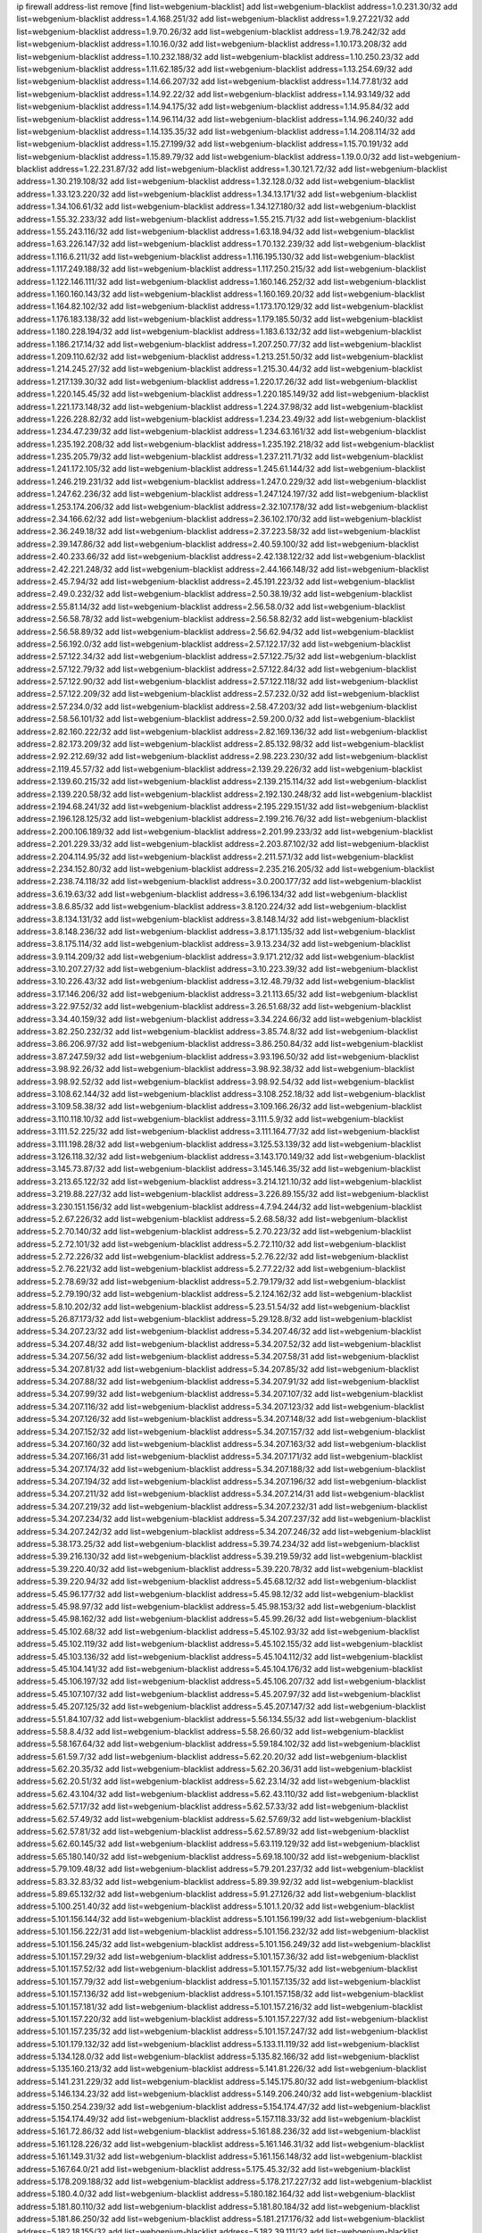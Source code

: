 ip firewall address-list
remove [find list=webgenium-blacklist]
add list=webgenium-blacklist address=1.0.231.30/32
add list=webgenium-blacklist address=1.4.168.251/32
add list=webgenium-blacklist address=1.9.27.221/32
add list=webgenium-blacklist address=1.9.70.26/32
add list=webgenium-blacklist address=1.9.78.242/32
add list=webgenium-blacklist address=1.10.16.0/32
add list=webgenium-blacklist address=1.10.173.208/32
add list=webgenium-blacklist address=1.10.232.188/32
add list=webgenium-blacklist address=1.10.250.23/32
add list=webgenium-blacklist address=1.11.62.185/32
add list=webgenium-blacklist address=1.13.254.69/32
add list=webgenium-blacklist address=1.14.66.207/32
add list=webgenium-blacklist address=1.14.77.81/32
add list=webgenium-blacklist address=1.14.92.22/32
add list=webgenium-blacklist address=1.14.93.149/32
add list=webgenium-blacklist address=1.14.94.175/32
add list=webgenium-blacklist address=1.14.95.84/32
add list=webgenium-blacklist address=1.14.96.114/32
add list=webgenium-blacklist address=1.14.96.240/32
add list=webgenium-blacklist address=1.14.135.35/32
add list=webgenium-blacklist address=1.14.208.114/32
add list=webgenium-blacklist address=1.15.27.199/32
add list=webgenium-blacklist address=1.15.70.191/32
add list=webgenium-blacklist address=1.15.89.79/32
add list=webgenium-blacklist address=1.19.0.0/32
add list=webgenium-blacklist address=1.22.231.87/32
add list=webgenium-blacklist address=1.30.121.72/32
add list=webgenium-blacklist address=1.30.219.108/32
add list=webgenium-blacklist address=1.32.128.0/32
add list=webgenium-blacklist address=1.33.123.220/32
add list=webgenium-blacklist address=1.34.13.171/32
add list=webgenium-blacklist address=1.34.106.61/32
add list=webgenium-blacklist address=1.34.127.180/32
add list=webgenium-blacklist address=1.55.32.233/32
add list=webgenium-blacklist address=1.55.215.71/32
add list=webgenium-blacklist address=1.55.243.116/32
add list=webgenium-blacklist address=1.63.18.94/32
add list=webgenium-blacklist address=1.63.226.147/32
add list=webgenium-blacklist address=1.70.132.239/32
add list=webgenium-blacklist address=1.116.6.211/32
add list=webgenium-blacklist address=1.116.195.130/32
add list=webgenium-blacklist address=1.117.249.188/32
add list=webgenium-blacklist address=1.117.250.215/32
add list=webgenium-blacklist address=1.122.146.111/32
add list=webgenium-blacklist address=1.160.146.252/32
add list=webgenium-blacklist address=1.160.160.143/32
add list=webgenium-blacklist address=1.160.169.20/32
add list=webgenium-blacklist address=1.164.82.102/32
add list=webgenium-blacklist address=1.173.170.129/32
add list=webgenium-blacklist address=1.176.183.138/32
add list=webgenium-blacklist address=1.179.185.50/32
add list=webgenium-blacklist address=1.180.228.194/32
add list=webgenium-blacklist address=1.183.6.132/32
add list=webgenium-blacklist address=1.186.217.14/32
add list=webgenium-blacklist address=1.207.250.77/32
add list=webgenium-blacklist address=1.209.110.62/32
add list=webgenium-blacklist address=1.213.251.50/32
add list=webgenium-blacklist address=1.214.245.27/32
add list=webgenium-blacklist address=1.215.30.44/32
add list=webgenium-blacklist address=1.217.139.30/32
add list=webgenium-blacklist address=1.220.17.26/32
add list=webgenium-blacklist address=1.220.145.45/32
add list=webgenium-blacklist address=1.220.185.149/32
add list=webgenium-blacklist address=1.221.173.148/32
add list=webgenium-blacklist address=1.224.37.98/32
add list=webgenium-blacklist address=1.226.228.82/32
add list=webgenium-blacklist address=1.234.23.49/32
add list=webgenium-blacklist address=1.234.47.239/32
add list=webgenium-blacklist address=1.234.63.161/32
add list=webgenium-blacklist address=1.235.192.208/32
add list=webgenium-blacklist address=1.235.192.218/32
add list=webgenium-blacklist address=1.235.205.79/32
add list=webgenium-blacklist address=1.237.211.71/32
add list=webgenium-blacklist address=1.241.172.105/32
add list=webgenium-blacklist address=1.245.61.144/32
add list=webgenium-blacklist address=1.246.219.231/32
add list=webgenium-blacklist address=1.247.0.229/32
add list=webgenium-blacklist address=1.247.62.236/32
add list=webgenium-blacklist address=1.247.124.197/32
add list=webgenium-blacklist address=1.253.174.206/32
add list=webgenium-blacklist address=2.32.107.178/32
add list=webgenium-blacklist address=2.34.166.62/32
add list=webgenium-blacklist address=2.36.102.170/32
add list=webgenium-blacklist address=2.36.249.18/32
add list=webgenium-blacklist address=2.37.223.58/32
add list=webgenium-blacklist address=2.39.147.86/32
add list=webgenium-blacklist address=2.40.59.100/32
add list=webgenium-blacklist address=2.40.233.66/32
add list=webgenium-blacklist address=2.42.138.122/32
add list=webgenium-blacklist address=2.42.221.248/32
add list=webgenium-blacklist address=2.44.166.148/32
add list=webgenium-blacklist address=2.45.7.94/32
add list=webgenium-blacklist address=2.45.191.223/32
add list=webgenium-blacklist address=2.49.0.232/32
add list=webgenium-blacklist address=2.50.38.19/32
add list=webgenium-blacklist address=2.55.81.14/32
add list=webgenium-blacklist address=2.56.58.0/32
add list=webgenium-blacklist address=2.56.58.78/32
add list=webgenium-blacklist address=2.56.58.82/32
add list=webgenium-blacklist address=2.56.58.89/32
add list=webgenium-blacklist address=2.56.62.94/32
add list=webgenium-blacklist address=2.56.192.0/32
add list=webgenium-blacklist address=2.57.122.17/32
add list=webgenium-blacklist address=2.57.122.34/32
add list=webgenium-blacklist address=2.57.122.75/32
add list=webgenium-blacklist address=2.57.122.79/32
add list=webgenium-blacklist address=2.57.122.84/32
add list=webgenium-blacklist address=2.57.122.90/32
add list=webgenium-blacklist address=2.57.122.118/32
add list=webgenium-blacklist address=2.57.122.209/32
add list=webgenium-blacklist address=2.57.232.0/32
add list=webgenium-blacklist address=2.57.234.0/32
add list=webgenium-blacklist address=2.58.47.203/32
add list=webgenium-blacklist address=2.58.56.101/32
add list=webgenium-blacklist address=2.59.200.0/32
add list=webgenium-blacklist address=2.82.160.222/32
add list=webgenium-blacklist address=2.82.169.136/32
add list=webgenium-blacklist address=2.82.173.209/32
add list=webgenium-blacklist address=2.85.132.98/32
add list=webgenium-blacklist address=2.92.212.69/32
add list=webgenium-blacklist address=2.98.223.230/32
add list=webgenium-blacklist address=2.119.45.57/32
add list=webgenium-blacklist address=2.139.29.226/32
add list=webgenium-blacklist address=2.139.60.215/32
add list=webgenium-blacklist address=2.139.215.114/32
add list=webgenium-blacklist address=2.139.220.58/32
add list=webgenium-blacklist address=2.192.130.248/32
add list=webgenium-blacklist address=2.194.68.241/32
add list=webgenium-blacklist address=2.195.229.151/32
add list=webgenium-blacklist address=2.196.128.125/32
add list=webgenium-blacklist address=2.199.216.76/32
add list=webgenium-blacklist address=2.200.106.189/32
add list=webgenium-blacklist address=2.201.99.233/32
add list=webgenium-blacklist address=2.201.229.33/32
add list=webgenium-blacklist address=2.203.87.102/32
add list=webgenium-blacklist address=2.204.114.95/32
add list=webgenium-blacklist address=2.211.57.1/32
add list=webgenium-blacklist address=2.234.152.80/32
add list=webgenium-blacklist address=2.235.216.205/32
add list=webgenium-blacklist address=2.238.74.118/32
add list=webgenium-blacklist address=3.0.200.177/32
add list=webgenium-blacklist address=3.6.19.63/32
add list=webgenium-blacklist address=3.6.196.134/32
add list=webgenium-blacklist address=3.8.6.85/32
add list=webgenium-blacklist address=3.8.120.224/32
add list=webgenium-blacklist address=3.8.134.131/32
add list=webgenium-blacklist address=3.8.148.14/32
add list=webgenium-blacklist address=3.8.148.236/32
add list=webgenium-blacklist address=3.8.171.135/32
add list=webgenium-blacklist address=3.8.175.114/32
add list=webgenium-blacklist address=3.9.13.234/32
add list=webgenium-blacklist address=3.9.114.209/32
add list=webgenium-blacklist address=3.9.171.212/32
add list=webgenium-blacklist address=3.10.207.27/32
add list=webgenium-blacklist address=3.10.223.39/32
add list=webgenium-blacklist address=3.10.226.43/32
add list=webgenium-blacklist address=3.12.48.79/32
add list=webgenium-blacklist address=3.17.146.206/32
add list=webgenium-blacklist address=3.21.113.65/32
add list=webgenium-blacklist address=3.22.97.52/32
add list=webgenium-blacklist address=3.26.51.68/32
add list=webgenium-blacklist address=3.34.40.159/32
add list=webgenium-blacklist address=3.34.224.66/32
add list=webgenium-blacklist address=3.82.250.232/32
add list=webgenium-blacklist address=3.85.74.8/32
add list=webgenium-blacklist address=3.86.206.97/32
add list=webgenium-blacklist address=3.86.250.84/32
add list=webgenium-blacklist address=3.87.247.59/32
add list=webgenium-blacklist address=3.93.196.50/32
add list=webgenium-blacklist address=3.98.92.26/32
add list=webgenium-blacklist address=3.98.92.38/32
add list=webgenium-blacklist address=3.98.92.52/32
add list=webgenium-blacklist address=3.98.92.54/32
add list=webgenium-blacklist address=3.108.62.144/32
add list=webgenium-blacklist address=3.108.252.18/32
add list=webgenium-blacklist address=3.109.58.38/32
add list=webgenium-blacklist address=3.109.166.26/32
add list=webgenium-blacklist address=3.110.118.10/32
add list=webgenium-blacklist address=3.111.5.9/32
add list=webgenium-blacklist address=3.111.52.225/32
add list=webgenium-blacklist address=3.111.164.77/32
add list=webgenium-blacklist address=3.111.198.28/32
add list=webgenium-blacklist address=3.125.53.139/32
add list=webgenium-blacklist address=3.126.118.32/32
add list=webgenium-blacklist address=3.143.170.149/32
add list=webgenium-blacklist address=3.145.73.87/32
add list=webgenium-blacklist address=3.145.146.35/32
add list=webgenium-blacklist address=3.213.65.122/32
add list=webgenium-blacklist address=3.214.121.10/32
add list=webgenium-blacklist address=3.219.88.227/32
add list=webgenium-blacklist address=3.226.89.155/32
add list=webgenium-blacklist address=3.230.151.156/32
add list=webgenium-blacklist address=4.7.94.244/32
add list=webgenium-blacklist address=5.2.67.226/32
add list=webgenium-blacklist address=5.2.68.58/32
add list=webgenium-blacklist address=5.2.70.140/32
add list=webgenium-blacklist address=5.2.70.223/32
add list=webgenium-blacklist address=5.2.72.101/32
add list=webgenium-blacklist address=5.2.72.110/32
add list=webgenium-blacklist address=5.2.72.226/32
add list=webgenium-blacklist address=5.2.76.22/32
add list=webgenium-blacklist address=5.2.76.221/32
add list=webgenium-blacklist address=5.2.77.22/32
add list=webgenium-blacklist address=5.2.78.69/32
add list=webgenium-blacklist address=5.2.79.179/32
add list=webgenium-blacklist address=5.2.79.190/32
add list=webgenium-blacklist address=5.2.124.162/32
add list=webgenium-blacklist address=5.8.10.202/32
add list=webgenium-blacklist address=5.23.51.54/32
add list=webgenium-blacklist address=5.26.87.173/32
add list=webgenium-blacklist address=5.29.128.8/32
add list=webgenium-blacklist address=5.34.207.23/32
add list=webgenium-blacklist address=5.34.207.46/32
add list=webgenium-blacklist address=5.34.207.48/32
add list=webgenium-blacklist address=5.34.207.52/32
add list=webgenium-blacklist address=5.34.207.56/32
add list=webgenium-blacklist address=5.34.207.58/31
add list=webgenium-blacklist address=5.34.207.81/32
add list=webgenium-blacklist address=5.34.207.85/32
add list=webgenium-blacklist address=5.34.207.88/32
add list=webgenium-blacklist address=5.34.207.91/32
add list=webgenium-blacklist address=5.34.207.99/32
add list=webgenium-blacklist address=5.34.207.107/32
add list=webgenium-blacklist address=5.34.207.116/32
add list=webgenium-blacklist address=5.34.207.123/32
add list=webgenium-blacklist address=5.34.207.126/32
add list=webgenium-blacklist address=5.34.207.148/32
add list=webgenium-blacklist address=5.34.207.152/32
add list=webgenium-blacklist address=5.34.207.157/32
add list=webgenium-blacklist address=5.34.207.160/32
add list=webgenium-blacklist address=5.34.207.163/32
add list=webgenium-blacklist address=5.34.207.166/31
add list=webgenium-blacklist address=5.34.207.171/32
add list=webgenium-blacklist address=5.34.207.174/32
add list=webgenium-blacklist address=5.34.207.188/32
add list=webgenium-blacklist address=5.34.207.194/32
add list=webgenium-blacklist address=5.34.207.196/32
add list=webgenium-blacklist address=5.34.207.211/32
add list=webgenium-blacklist address=5.34.207.214/31
add list=webgenium-blacklist address=5.34.207.219/32
add list=webgenium-blacklist address=5.34.207.232/31
add list=webgenium-blacklist address=5.34.207.234/32
add list=webgenium-blacklist address=5.34.207.237/32
add list=webgenium-blacklist address=5.34.207.242/32
add list=webgenium-blacklist address=5.34.207.246/32
add list=webgenium-blacklist address=5.38.173.25/32
add list=webgenium-blacklist address=5.39.74.234/32
add list=webgenium-blacklist address=5.39.216.130/32
add list=webgenium-blacklist address=5.39.219.59/32
add list=webgenium-blacklist address=5.39.220.40/32
add list=webgenium-blacklist address=5.39.220.78/32
add list=webgenium-blacklist address=5.39.220.94/32
add list=webgenium-blacklist address=5.45.68.12/32
add list=webgenium-blacklist address=5.45.96.177/32
add list=webgenium-blacklist address=5.45.98.12/32
add list=webgenium-blacklist address=5.45.98.97/32
add list=webgenium-blacklist address=5.45.98.153/32
add list=webgenium-blacklist address=5.45.98.162/32
add list=webgenium-blacklist address=5.45.99.26/32
add list=webgenium-blacklist address=5.45.102.68/32
add list=webgenium-blacklist address=5.45.102.93/32
add list=webgenium-blacklist address=5.45.102.119/32
add list=webgenium-blacklist address=5.45.102.155/32
add list=webgenium-blacklist address=5.45.103.136/32
add list=webgenium-blacklist address=5.45.104.112/32
add list=webgenium-blacklist address=5.45.104.141/32
add list=webgenium-blacklist address=5.45.104.176/32
add list=webgenium-blacklist address=5.45.106.197/32
add list=webgenium-blacklist address=5.45.106.207/32
add list=webgenium-blacklist address=5.45.107.107/32
add list=webgenium-blacklist address=5.45.207.97/32
add list=webgenium-blacklist address=5.45.207.125/32
add list=webgenium-blacklist address=5.45.207.147/32
add list=webgenium-blacklist address=5.51.84.107/32
add list=webgenium-blacklist address=5.56.134.55/32
add list=webgenium-blacklist address=5.58.8.4/32
add list=webgenium-blacklist address=5.58.26.60/32
add list=webgenium-blacklist address=5.58.167.64/32
add list=webgenium-blacklist address=5.59.184.102/32
add list=webgenium-blacklist address=5.61.59.7/32
add list=webgenium-blacklist address=5.62.20.20/32
add list=webgenium-blacklist address=5.62.20.35/32
add list=webgenium-blacklist address=5.62.20.36/31
add list=webgenium-blacklist address=5.62.20.51/32
add list=webgenium-blacklist address=5.62.23.14/32
add list=webgenium-blacklist address=5.62.43.104/32
add list=webgenium-blacklist address=5.62.43.110/32
add list=webgenium-blacklist address=5.62.57.17/32
add list=webgenium-blacklist address=5.62.57.33/32
add list=webgenium-blacklist address=5.62.57.49/32
add list=webgenium-blacklist address=5.62.57.69/32
add list=webgenium-blacklist address=5.62.57.81/32
add list=webgenium-blacklist address=5.62.57.89/32
add list=webgenium-blacklist address=5.62.60.145/32
add list=webgenium-blacklist address=5.63.119.129/32
add list=webgenium-blacklist address=5.65.180.140/32
add list=webgenium-blacklist address=5.69.18.100/32
add list=webgenium-blacklist address=5.79.109.48/32
add list=webgenium-blacklist address=5.79.201.237/32
add list=webgenium-blacklist address=5.83.32.83/32
add list=webgenium-blacklist address=5.89.39.92/32
add list=webgenium-blacklist address=5.89.65.132/32
add list=webgenium-blacklist address=5.91.27.126/32
add list=webgenium-blacklist address=5.100.251.40/32
add list=webgenium-blacklist address=5.101.1.20/32
add list=webgenium-blacklist address=5.101.156.144/32
add list=webgenium-blacklist address=5.101.156.199/32
add list=webgenium-blacklist address=5.101.156.222/31
add list=webgenium-blacklist address=5.101.156.232/32
add list=webgenium-blacklist address=5.101.156.245/32
add list=webgenium-blacklist address=5.101.156.249/32
add list=webgenium-blacklist address=5.101.157.29/32
add list=webgenium-blacklist address=5.101.157.36/32
add list=webgenium-blacklist address=5.101.157.52/32
add list=webgenium-blacklist address=5.101.157.75/32
add list=webgenium-blacklist address=5.101.157.79/32
add list=webgenium-blacklist address=5.101.157.135/32
add list=webgenium-blacklist address=5.101.157.136/32
add list=webgenium-blacklist address=5.101.157.158/32
add list=webgenium-blacklist address=5.101.157.181/32
add list=webgenium-blacklist address=5.101.157.216/32
add list=webgenium-blacklist address=5.101.157.220/32
add list=webgenium-blacklist address=5.101.157.227/32
add list=webgenium-blacklist address=5.101.157.235/32
add list=webgenium-blacklist address=5.101.157.247/32
add list=webgenium-blacklist address=5.101.179.132/32
add list=webgenium-blacklist address=5.133.11.119/32
add list=webgenium-blacklist address=5.134.128.0/32
add list=webgenium-blacklist address=5.135.82.166/32
add list=webgenium-blacklist address=5.135.160.213/32
add list=webgenium-blacklist address=5.141.81.226/32
add list=webgenium-blacklist address=5.141.231.229/32
add list=webgenium-blacklist address=5.145.175.80/32
add list=webgenium-blacklist address=5.146.134.23/32
add list=webgenium-blacklist address=5.149.206.240/32
add list=webgenium-blacklist address=5.150.254.239/32
add list=webgenium-blacklist address=5.154.174.47/32
add list=webgenium-blacklist address=5.154.174.49/32
add list=webgenium-blacklist address=5.157.118.33/32
add list=webgenium-blacklist address=5.161.72.86/32
add list=webgenium-blacklist address=5.161.88.236/32
add list=webgenium-blacklist address=5.161.128.226/32
add list=webgenium-blacklist address=5.161.146.31/32
add list=webgenium-blacklist address=5.161.149.31/32
add list=webgenium-blacklist address=5.161.156.148/32
add list=webgenium-blacklist address=5.167.64.0/21
add list=webgenium-blacklist address=5.175.45.32/32
add list=webgenium-blacklist address=5.178.209.188/32
add list=webgenium-blacklist address=5.178.217.227/32
add list=webgenium-blacklist address=5.180.4.0/32
add list=webgenium-blacklist address=5.180.182.164/32
add list=webgenium-blacklist address=5.181.80.110/32
add list=webgenium-blacklist address=5.181.80.184/32
add list=webgenium-blacklist address=5.181.86.250/32
add list=webgenium-blacklist address=5.181.217.176/32
add list=webgenium-blacklist address=5.182.18.155/32
add list=webgenium-blacklist address=5.182.39.111/32
add list=webgenium-blacklist address=5.183.9.248/32
add list=webgenium-blacklist address=5.183.60.0/32
add list=webgenium-blacklist address=5.185.98.50/32
add list=webgenium-blacklist address=5.187.1.84/32
add list=webgenium-blacklist address=5.187.254.116/32
add list=webgenium-blacklist address=5.188.10.0/32
add list=webgenium-blacklist address=5.188.11.0/32
add list=webgenium-blacklist address=5.188.62.21/32
add list=webgenium-blacklist address=5.188.62.26/32
add list=webgenium-blacklist address=5.188.62.76/32
add list=webgenium-blacklist address=5.188.62.140/32
add list=webgenium-blacklist address=5.188.62.174/32
add list=webgenium-blacklist address=5.188.67.76/32
add list=webgenium-blacklist address=5.188.206.0/32
add list=webgenium-blacklist address=5.188.206.62/32
add list=webgenium-blacklist address=5.188.210.20/32
add list=webgenium-blacklist address=5.188.210.38/32
add list=webgenium-blacklist address=5.189.141.7/32
add list=webgenium-blacklist address=5.189.150.204/32
add list=webgenium-blacklist address=5.189.156.227/32
add list=webgenium-blacklist address=5.189.175.67/32
add list=webgenium-blacklist address=5.189.190.161/32
add list=webgenium-blacklist address=5.195.238.46/32
add list=webgenium-blacklist address=5.196.68.38/32
add list=webgenium-blacklist address=5.196.95.34/32
add list=webgenium-blacklist address=5.198.71.122/32
add list=webgenium-blacklist address=5.200.70.148/32
add list=webgenium-blacklist address=5.206.49.44/32
add list=webgenium-blacklist address=5.228.169.231/32
add list=webgenium-blacklist address=5.253.52.16/32
add list=webgenium-blacklist address=5.253.114.65/32
add list=webgenium-blacklist address=5.253.204.42/32
add list=webgenium-blacklist address=5.253.204.44/32
add list=webgenium-blacklist address=5.253.204.58/32
add list=webgenium-blacklist address=5.253.204.149/32
add list=webgenium-blacklist address=5.253.244.166/31
add list=webgenium-blacklist address=5.253.244.168/32
add list=webgenium-blacklist address=5.255.96.167/32
add list=webgenium-blacklist address=5.255.96.183/32
add list=webgenium-blacklist address=5.255.96.245/32
add list=webgenium-blacklist address=5.255.97.133/32
add list=webgenium-blacklist address=5.255.97.134/32
add list=webgenium-blacklist address=5.255.97.170/32
add list=webgenium-blacklist address=5.255.97.221/32
add list=webgenium-blacklist address=5.255.98.23/32
add list=webgenium-blacklist address=5.255.98.151/32
add list=webgenium-blacklist address=5.255.98.156/32
add list=webgenium-blacklist address=5.255.98.198/32
add list=webgenium-blacklist address=5.255.98.231/32
add list=webgenium-blacklist address=5.255.99.5/32
add list=webgenium-blacklist address=5.255.99.74/32
add list=webgenium-blacklist address=5.255.99.124/32
add list=webgenium-blacklist address=5.255.99.147/32
add list=webgenium-blacklist address=5.255.99.205/32
add list=webgenium-blacklist address=5.255.100.219/32
add list=webgenium-blacklist address=5.255.100.245/32
add list=webgenium-blacklist address=5.255.100.249/32
add list=webgenium-blacklist address=5.255.101.10/32
add list=webgenium-blacklist address=5.255.101.131/32
add list=webgenium-blacklist address=5.255.102.182/32
add list=webgenium-blacklist address=5.255.103.188/32
add list=webgenium-blacklist address=5.255.103.190/32
add list=webgenium-blacklist address=5.255.103.235/32
add list=webgenium-blacklist address=5.255.104.14/32
add list=webgenium-blacklist address=5.255.104.207/32
add list=webgenium-blacklist address=5.255.104.239/32
add list=webgenium-blacklist address=5.255.231.131/32
add list=webgenium-blacklist address=8.3.121.118/32
add list=webgenium-blacklist address=8.30.181.24/32
add list=webgenium-blacklist address=8.30.234.203/32
add list=webgenium-blacklist address=8.34.69.111/32
add list=webgenium-blacklist address=8.36.139.145/32
add list=webgenium-blacklist address=8.38.172.89/32
add list=webgenium-blacklist address=8.39.18.127/32
add list=webgenium-blacklist address=8.140.171.123/32
add list=webgenium-blacklist address=8.141.156.128/32
add list=webgenium-blacklist address=8.141.253.237/32
add list=webgenium-blacklist address=8.142.173.121/32
add list=webgenium-blacklist address=8.208.84.84/32
add list=webgenium-blacklist address=8.210.69.155/32
add list=webgenium-blacklist address=8.210.70.189/32
add list=webgenium-blacklist address=8.210.102.36/32
add list=webgenium-blacklist address=8.210.162.129/32
add list=webgenium-blacklist address=8.210.174.93/32
add list=webgenium-blacklist address=8.213.17.47/32
add list=webgenium-blacklist address=8.213.24.70/32
add list=webgenium-blacklist address=8.213.25.137/32
add list=webgenium-blacklist address=8.213.129.130/32
add list=webgenium-blacklist address=8.213.131.34/32
add list=webgenium-blacklist address=8.215.45.9/32
add list=webgenium-blacklist address=8.215.71.59/32
add list=webgenium-blacklist address=8.218.9.52/32
add list=webgenium-blacklist address=8.218.86.98/32
add list=webgenium-blacklist address=8.218.115.39/32
add list=webgenium-blacklist address=8.218.143.243/32
add list=webgenium-blacklist address=8.219.117.248/32
add list=webgenium-blacklist address=8.242.22.186/32
add list=webgenium-blacklist address=8.243.100.170/32
add list=webgenium-blacklist address=12.1.38.70/32
add list=webgenium-blacklist address=12.6.69.157/32
add list=webgenium-blacklist address=12.26.177.118/32
add list=webgenium-blacklist address=12.27.17.187/32
add list=webgenium-blacklist address=12.29.205.28/32
add list=webgenium-blacklist address=12.45.81.2/32
add list=webgenium-blacklist address=12.53.178.254/32
add list=webgenium-blacklist address=12.86.195.202/32
add list=webgenium-blacklist address=12.88.204.226/32
add list=webgenium-blacklist address=12.146.110.194/32
add list=webgenium-blacklist address=12.171.207.202/32
add list=webgenium-blacklist address=12.173.254.230/32
add list=webgenium-blacklist address=12.186.163.3/32
add list=webgenium-blacklist address=12.188.54.30/32
add list=webgenium-blacklist address=12.191.116.182/32
add list=webgenium-blacklist address=12.232.85.136/32
add list=webgenium-blacklist address=12.238.55.163/32
add list=webgenium-blacklist address=12.248.16.254/32
add list=webgenium-blacklist address=12.251.130.22/32
add list=webgenium-blacklist address=13.38.84.209/32
add list=webgenium-blacklist address=13.38.217.177/32
add list=webgenium-blacklist address=13.40.7.12/32
add list=webgenium-blacklist address=13.40.8.239/32
add list=webgenium-blacklist address=13.40.23.47/32
add list=webgenium-blacklist address=13.40.24.100/32
add list=webgenium-blacklist address=13.40.26.72/32
add list=webgenium-blacklist address=13.40.45.109/32
add list=webgenium-blacklist address=13.40.56.207/32
add list=webgenium-blacklist address=13.40.61.237/32
add list=webgenium-blacklist address=13.40.65.184/32
add list=webgenium-blacklist address=13.40.73.242/32
add list=webgenium-blacklist address=13.40.97.198/32
add list=webgenium-blacklist address=13.40.122.65/32
add list=webgenium-blacklist address=13.40.126.131/32
add list=webgenium-blacklist address=13.40.147.171/32
add list=webgenium-blacklist address=13.40.151.45/32
add list=webgenium-blacklist address=13.48.138.147/32
add list=webgenium-blacklist address=13.55.96.217/32
add list=webgenium-blacklist address=13.57.50.75/32
add list=webgenium-blacklist address=13.59.217.88/32
add list=webgenium-blacklist address=13.65.16.18/32
add list=webgenium-blacklist address=13.66.131.233/32
add list=webgenium-blacklist address=13.67.201.190/32
add list=webgenium-blacklist address=13.67.221.136/32
add list=webgenium-blacklist address=13.70.39.68/32
add list=webgenium-blacklist address=13.71.46.226/32
add list=webgenium-blacklist address=13.72.86.172/32
add list=webgenium-blacklist address=13.72.228.119/32
add list=webgenium-blacklist address=13.74.46.65/32
add list=webgenium-blacklist address=13.74.71.72/32
add list=webgenium-blacklist address=13.76.6.58/32
add list=webgenium-blacklist address=13.76.164.123/32
add list=webgenium-blacklist address=13.77.174.169/32
add list=webgenium-blacklist address=13.80.7.122/32
add list=webgenium-blacklist address=13.80.26.219/32
add list=webgenium-blacklist address=13.81.254.185/32
add list=webgenium-blacklist address=13.82.51.214/32
add list=webgenium-blacklist address=13.82.144.176/32
add list=webgenium-blacklist address=13.82.151.218/32
add list=webgenium-blacklist address=13.82.236.85/32
add list=webgenium-blacklist address=13.83.41.0/32
add list=webgenium-blacklist address=13.87.204.143/32
add list=webgenium-blacklist address=13.92.232.23/32
add list=webgenium-blacklist address=13.124.37.125/32
add list=webgenium-blacklist address=13.124.233.205/32
add list=webgenium-blacklist address=13.126.36.87/32
add list=webgenium-blacklist address=13.127.23.230/32
add list=webgenium-blacklist address=13.213.8.114/32
add list=webgenium-blacklist address=13.215.120.134/32
add list=webgenium-blacklist address=13.232.114.245/32
add list=webgenium-blacklist address=13.232.169.138/32
add list=webgenium-blacklist address=13.233.84.76/32
add list=webgenium-blacklist address=13.234.110.170/32
add list=webgenium-blacklist address=13.235.131.41/32
add list=webgenium-blacklist address=14.3.104.50/32
add list=webgenium-blacklist address=14.5.12.34/32
add list=webgenium-blacklist address=14.5.175.163/32
add list=webgenium-blacklist address=14.18.68.250/32
add list=webgenium-blacklist address=14.18.116.10/32
add list=webgenium-blacklist address=14.23.94.106/32
add list=webgenium-blacklist address=14.29.173.29/32
add list=webgenium-blacklist address=14.29.173.146/32
add list=webgenium-blacklist address=14.29.173.223/32
add list=webgenium-blacklist address=14.29.175.111/32
add list=webgenium-blacklist address=14.29.178.230/32
add list=webgenium-blacklist address=14.29.178.243/32
add list=webgenium-blacklist address=14.29.186.111/32
add list=webgenium-blacklist address=14.29.191.18/32
add list=webgenium-blacklist address=14.29.200.186/32
add list=webgenium-blacklist address=14.29.205.104/32
add list=webgenium-blacklist address=14.29.211.161/32
add list=webgenium-blacklist address=14.29.211.220/32
add list=webgenium-blacklist address=14.29.215.243/32
add list=webgenium-blacklist address=14.29.217.108/32
add list=webgenium-blacklist address=14.29.222.175/32
add list=webgenium-blacklist address=14.29.229.15/32
add list=webgenium-blacklist address=14.29.229.160/32
add list=webgenium-blacklist address=14.29.235.225/32
add list=webgenium-blacklist address=14.29.237.242/32
add list=webgenium-blacklist address=14.29.238.115/32
add list=webgenium-blacklist address=14.29.238.135/32
add list=webgenium-blacklist address=14.29.240.133/32
add list=webgenium-blacklist address=14.29.240.185/32
add list=webgenium-blacklist address=14.29.243.4/32
add list=webgenium-blacklist address=14.29.245.99/32
add list=webgenium-blacklist address=14.32.0.111/32
add list=webgenium-blacklist address=14.32.245.238/32
add list=webgenium-blacklist address=14.33.234.231/32
add list=webgenium-blacklist address=14.34.68.189/32
add list=webgenium-blacklist address=14.37.220.94/32
add list=webgenium-blacklist address=14.38.84.85/32
add list=webgenium-blacklist address=14.39.23.47/32
add list=webgenium-blacklist address=14.39.41.39/32
add list=webgenium-blacklist address=14.39.130.218/32
add list=webgenium-blacklist address=14.39.169.205/32
add list=webgenium-blacklist address=14.43.158.232/32
add list=webgenium-blacklist address=14.46.19.94/32
add list=webgenium-blacklist address=14.47.57.72/32
add list=webgenium-blacklist address=14.50.131.36/32
add list=webgenium-blacklist address=14.52.249.27/32
add list=webgenium-blacklist address=14.53.201.148/32
add list=webgenium-blacklist address=14.57.88.82/32
add list=webgenium-blacklist address=14.63.59.146/32
add list=webgenium-blacklist address=14.63.162.98/32
add list=webgenium-blacklist address=14.63.162.167/32
add list=webgenium-blacklist address=14.63.164.59/32
add list=webgenium-blacklist address=14.63.203.207/32
add list=webgenium-blacklist address=14.63.212.60/32
add list=webgenium-blacklist address=14.63.213.72/32
add list=webgenium-blacklist address=14.85.88.26/32
add list=webgenium-blacklist address=14.97.0.106/32
add list=webgenium-blacklist address=14.97.69.254/32
add list=webgenium-blacklist address=14.97.95.230/32
add list=webgenium-blacklist address=14.97.109.202/32
add list=webgenium-blacklist address=14.97.173.182/32
add list=webgenium-blacklist address=14.98.54.222/32
add list=webgenium-blacklist address=14.98.73.70/32
add list=webgenium-blacklist address=14.98.83.205/32
add list=webgenium-blacklist address=14.99.4.82/32
add list=webgenium-blacklist address=14.99.99.254/32
add list=webgenium-blacklist address=14.99.176.210/32
add list=webgenium-blacklist address=14.99.192.114/32
add list=webgenium-blacklist address=14.99.199.106/32
add list=webgenium-blacklist address=14.102.74.99/32
add list=webgenium-blacklist address=14.102.123.130/32
add list=webgenium-blacklist address=14.102.154.66/32
add list=webgenium-blacklist address=14.102.161.98/32
add list=webgenium-blacklist address=14.116.150.240/32
add list=webgenium-blacklist address=14.116.155.143/32
add list=webgenium-blacklist address=14.116.155.166/32
add list=webgenium-blacklist address=14.116.156.134/32
add list=webgenium-blacklist address=14.116.156.162/32
add list=webgenium-blacklist address=14.116.186.236/32
add list=webgenium-blacklist address=14.116.189.222/32
add list=webgenium-blacklist address=14.116.199.176/32
add list=webgenium-blacklist address=14.116.206.243/32
add list=webgenium-blacklist address=14.116.207.31/32
add list=webgenium-blacklist address=14.116.220.93/32
add list=webgenium-blacklist address=14.116.255.152/32
add list=webgenium-blacklist address=14.136.49.186/32
add list=webgenium-blacklist address=14.139.58.150/32
add list=webgenium-blacklist address=14.139.127.82/32
add list=webgenium-blacklist address=14.139.155.194/32
add list=webgenium-blacklist address=14.140.108.138/32
add list=webgenium-blacklist address=14.140.228.250/32
add list=webgenium-blacklist address=14.141.155.22/32
add list=webgenium-blacklist address=14.142.166.39/32
add list=webgenium-blacklist address=14.142.166.62/32
add list=webgenium-blacklist address=14.143.137.18/32
add list=webgenium-blacklist address=14.152.78.73/32
add list=webgenium-blacklist address=14.161.12.119/32
add list=webgenium-blacklist address=14.161.27.163/32
add list=webgenium-blacklist address=14.161.47.218/32
add list=webgenium-blacklist address=14.161.50.120/32
add list=webgenium-blacklist address=14.162.180.26/32
add list=webgenium-blacklist address=14.167.114.4/32
add list=webgenium-blacklist address=14.170.154.13/32
add list=webgenium-blacklist address=14.176.231.113/32
add list=webgenium-blacklist address=14.177.35.68/32
add list=webgenium-blacklist address=14.177.163.123/32
add list=webgenium-blacklist address=14.189.63.202/32
add list=webgenium-blacklist address=14.199.107.35/32
add list=webgenium-blacklist address=14.203.199.212/32
add list=webgenium-blacklist address=14.204.145.108/32
add list=webgenium-blacklist address=14.204.157.185/32
add list=webgenium-blacklist address=14.207.160.232/32
add list=webgenium-blacklist address=14.215.44.31/32
add list=webgenium-blacklist address=14.215.45.79/32
add list=webgenium-blacklist address=14.215.46.116/32
add list=webgenium-blacklist address=14.215.48.114/32
add list=webgenium-blacklist address=14.215.48.214/32
add list=webgenium-blacklist address=14.224.160.150/32
add list=webgenium-blacklist address=14.224.169.32/32
add list=webgenium-blacklist address=14.225.17.9/32
add list=webgenium-blacklist address=14.225.45.54/32
add list=webgenium-blacklist address=14.225.198.182/32
add list=webgenium-blacklist address=14.225.204.210/32
add list=webgenium-blacklist address=14.226.8.253/32
add list=webgenium-blacklist address=14.231.249.120/32
add list=webgenium-blacklist address=14.232.210.83/32
add list=webgenium-blacklist address=14.232.243.150/31
add list=webgenium-blacklist address=14.241.75.17/32
add list=webgenium-blacklist address=14.241.100.188/32
add list=webgenium-blacklist address=14.241.111.199/32
add list=webgenium-blacklist address=14.241.159.130/32
add list=webgenium-blacklist address=14.241.187.124/32
add list=webgenium-blacklist address=14.241.233.205/32
add list=webgenium-blacklist address=14.241.234.67/32
add list=webgenium-blacklist address=14.249.204.250/32
add list=webgenium-blacklist address=15.152.203.171/32
add list=webgenium-blacklist address=15.188.243.231/32
add list=webgenium-blacklist address=15.204.172.118/32
add list=webgenium-blacklist address=15.206.111.210/32
add list=webgenium-blacklist address=15.206.207.29/32
add list=webgenium-blacklist address=15.235.12.96/32
add list=webgenium-blacklist address=15.235.15.122/32
add list=webgenium-blacklist address=15.235.83.34/32
add list=webgenium-blacklist address=15.235.140.144/32
add list=webgenium-blacklist address=15.235.141.21/32
add list=webgenium-blacklist address=15.235.168.187/32
add list=webgenium-blacklist address=18.18.245.11/32
add list=webgenium-blacklist address=18.118.145.48/32
add list=webgenium-blacklist address=18.118.217.152/32
add list=webgenium-blacklist address=18.118.235.21/32
add list=webgenium-blacklist address=18.130.14.232/32
add list=webgenium-blacklist address=18.130.31.0/32
add list=webgenium-blacklist address=18.130.34.212/32
add list=webgenium-blacklist address=18.130.110.197/32
add list=webgenium-blacklist address=18.130.143.102/32
add list=webgenium-blacklist address=18.130.146.172/32
add list=webgenium-blacklist address=18.130.183.146/32
add list=webgenium-blacklist address=18.130.235.177/32
add list=webgenium-blacklist address=18.130.235.253/32
add list=webgenium-blacklist address=18.130.241.90/32
add list=webgenium-blacklist address=18.130.241.160/32
add list=webgenium-blacklist address=18.132.14.123/32
add list=webgenium-blacklist address=18.132.16.131/32
add list=webgenium-blacklist address=18.132.38.19/32
add list=webgenium-blacklist address=18.132.123.66/32
add list=webgenium-blacklist address=18.132.194.51/32
add list=webgenium-blacklist address=18.132.195.166/32
add list=webgenium-blacklist address=18.132.203.42/32
add list=webgenium-blacklist address=18.132.207.130/32
add list=webgenium-blacklist address=18.133.221.187/32
add list=webgenium-blacklist address=18.133.228.79/32
add list=webgenium-blacklist address=18.133.229.57/32
add list=webgenium-blacklist address=18.133.235.4/32
add list=webgenium-blacklist address=18.134.246.128/32
add list=webgenium-blacklist address=18.134.253.198/32
add list=webgenium-blacklist address=18.135.13.202/32
add list=webgenium-blacklist address=18.135.29.74/32
add list=webgenium-blacklist address=18.135.98.84/32
add list=webgenium-blacklist address=18.136.249.219/32
add list=webgenium-blacklist address=18.139.249.204/32
add list=webgenium-blacklist address=18.140.59.217/32
add list=webgenium-blacklist address=18.142.145.96/32
add list=webgenium-blacklist address=18.144.12.20/32
add list=webgenium-blacklist address=18.144.66.253/32
add list=webgenium-blacklist address=18.156.78.155/32
add list=webgenium-blacklist address=18.169.167.108/32
add list=webgenium-blacklist address=18.169.170.212/32
add list=webgenium-blacklist address=18.170.30.18/32
add list=webgenium-blacklist address=18.170.61.132/32
add list=webgenium-blacklist address=18.170.66.114/32
add list=webgenium-blacklist address=18.170.77.182/32
add list=webgenium-blacklist address=18.170.79.149/32
add list=webgenium-blacklist address=18.170.193.193/32
add list=webgenium-blacklist address=18.170.219.139/32
add list=webgenium-blacklist address=18.179.10.26/32
add list=webgenium-blacklist address=18.181.86.151/32
add list=webgenium-blacklist address=18.191.78.149/32
add list=webgenium-blacklist address=18.193.68.212/32
add list=webgenium-blacklist address=18.195.49.25/32
add list=webgenium-blacklist address=18.206.170.110/32
add list=webgenium-blacklist address=18.208.218.91/32
add list=webgenium-blacklist address=18.212.31.208/32
add list=webgenium-blacklist address=18.212.246.101/32
add list=webgenium-blacklist address=18.216.21.202/32
add list=webgenium-blacklist address=18.218.8.3/32
add list=webgenium-blacklist address=18.218.213.228/32
add list=webgenium-blacklist address=18.222.14.255/32
add list=webgenium-blacklist address=18.223.99.4/32
add list=webgenium-blacklist address=18.223.196.103/32
add list=webgenium-blacklist address=18.224.63.124/32
add list=webgenium-blacklist address=18.224.85.64/32
add list=webgenium-blacklist address=18.228.40.154/32
add list=webgenium-blacklist address=18.229.148.35/32
add list=webgenium-blacklist address=18.236.185.135/32
add list=webgenium-blacklist address=18.236.217.218/32
add list=webgenium-blacklist address=20.0.20.179/32
add list=webgenium-blacklist address=20.0.27.220/32
add list=webgenium-blacklist address=20.2.80.66/32
add list=webgenium-blacklist address=20.5.210.173/32
add list=webgenium-blacklist address=20.9.82.93/32
add list=webgenium-blacklist address=20.13.24.87/32
add list=webgenium-blacklist address=20.13.130.49/32
add list=webgenium-blacklist address=20.13.161.157/32
add list=webgenium-blacklist address=20.14.79.172/32
add list=webgenium-blacklist address=20.14.136.233/32
add list=webgenium-blacklist address=20.16.86.17/32
add list=webgenium-blacklist address=20.16.111.248/32
add list=webgenium-blacklist address=20.16.187.32/32
add list=webgenium-blacklist address=20.21.144.207/32
add list=webgenium-blacklist address=20.24.99.203/32
add list=webgenium-blacklist address=20.24.102.37/32
add list=webgenium-blacklist address=20.24.197.255/32
add list=webgenium-blacklist address=20.25.38.254/32
add list=webgenium-blacklist address=20.25.83.189/32
add list=webgenium-blacklist address=20.25.138.79/32
add list=webgenium-blacklist address=20.25.148.18/32
add list=webgenium-blacklist address=20.25.191.134/32
add list=webgenium-blacklist address=20.28.177.186/32
add list=webgenium-blacklist address=20.29.94.192/32
add list=webgenium-blacklist address=20.36.182.53/32
add list=webgenium-blacklist address=20.39.241.10/32
add list=webgenium-blacklist address=20.40.73.192/32
add list=webgenium-blacklist address=20.40.81.0/32
add list=webgenium-blacklist address=20.41.75.59/32
add list=webgenium-blacklist address=20.44.152.59/32
add list=webgenium-blacklist address=20.53.226.233/32
add list=webgenium-blacklist address=20.54.73.159/32
add list=webgenium-blacklist address=20.55.113.203/32
add list=webgenium-blacklist address=20.55.194.77/32
add list=webgenium-blacklist address=20.56.36.124/32
add list=webgenium-blacklist address=20.57.113.125/32
add list=webgenium-blacklist address=20.58.2.177/32
add list=webgenium-blacklist address=20.58.60.157/32
add list=webgenium-blacklist address=20.62.200.43/32
add list=webgenium-blacklist address=20.63.142.12/32
add list=webgenium-blacklist address=20.65.85.205/32
add list=webgenium-blacklist address=20.68.180.215/32
add list=webgenium-blacklist address=20.70.55.253/32
add list=webgenium-blacklist address=20.70.152.170/32
add list=webgenium-blacklist address=20.74.238.71/32
add list=webgenium-blacklist address=20.77.75.111/32
add list=webgenium-blacklist address=20.84.90.26/32
add list=webgenium-blacklist address=20.85.231.74/32
add list=webgenium-blacklist address=20.86.52.3/32
add list=webgenium-blacklist address=20.87.8.78/32
add list=webgenium-blacklist address=20.87.45.109/32
add list=webgenium-blacklist address=20.87.45.154/32
add list=webgenium-blacklist address=20.87.72.1/32
add list=webgenium-blacklist address=20.89.48.208/32
add list=webgenium-blacklist address=20.91.212.97/32
add list=webgenium-blacklist address=20.91.214.19/32
add list=webgenium-blacklist address=20.91.219.70/32
add list=webgenium-blacklist address=20.91.221.248/32
add list=webgenium-blacklist address=20.92.87.77/32
add list=webgenium-blacklist address=20.92.94.177/32
add list=webgenium-blacklist address=20.94.70.191/32
add list=webgenium-blacklist address=20.96.13.144/32
add list=webgenium-blacklist address=20.97.233.45/32
add list=webgenium-blacklist address=20.98.131.50/32
add list=webgenium-blacklist address=20.100.184.211/32
add list=webgenium-blacklist address=20.101.82.54/32
add list=webgenium-blacklist address=20.101.101.40/32
add list=webgenium-blacklist address=20.101.129.212/32
add list=webgenium-blacklist address=20.102.27.117/32
add list=webgenium-blacklist address=20.102.124.108/32
add list=webgenium-blacklist address=20.104.91.36/32
add list=webgenium-blacklist address=20.104.180.196/32
add list=webgenium-blacklist address=20.106.135.100/32
add list=webgenium-blacklist address=20.108.50.14/32
add list=webgenium-blacklist address=20.108.156.65/32
add list=webgenium-blacklist address=20.111.32.59/32
add list=webgenium-blacklist address=20.113.186.155/32
add list=webgenium-blacklist address=20.115.88.115/32
add list=webgenium-blacklist address=20.117.187.108/32
add list=webgenium-blacklist address=20.118.129.10/32
add list=webgenium-blacklist address=20.119.63.63/32
add list=webgenium-blacklist address=20.121.18.209/32
add list=webgenium-blacklist address=20.125.24.69/32
add list=webgenium-blacklist address=20.125.100.228/32
add list=webgenium-blacklist address=20.125.135.30/32
add list=webgenium-blacklist address=20.126.8.45/32
add list=webgenium-blacklist address=20.126.126.43/32
add list=webgenium-blacklist address=20.127.48.140/32
add list=webgenium-blacklist address=20.150.202.78/32
add list=webgenium-blacklist address=20.151.88.39/32
add list=webgenium-blacklist address=20.163.32.141/32
add list=webgenium-blacklist address=20.163.60.255/32
add list=webgenium-blacklist address=20.163.100.57/32
add list=webgenium-blacklist address=20.163.116.81/32
add list=webgenium-blacklist address=20.163.130.121/32
add list=webgenium-blacklist address=20.166.78.204/32
add list=webgenium-blacklist address=20.168.7.152/32
add list=webgenium-blacklist address=20.169.10.5/32
add list=webgenium-blacklist address=20.169.14.245/32
add list=webgenium-blacklist address=20.169.32.143/32
add list=webgenium-blacklist address=20.169.49.224/32
add list=webgenium-blacklist address=20.169.147.43/32
add list=webgenium-blacklist address=20.169.169.57/32
add list=webgenium-blacklist address=20.171.67.210/32
add list=webgenium-blacklist address=20.171.68.237/32
add list=webgenium-blacklist address=20.171.71.130/32
add list=webgenium-blacklist address=20.171.72.37/32
add list=webgenium-blacklist address=20.171.95.43/32
add list=webgenium-blacklist address=20.171.98.24/32
add list=webgenium-blacklist address=20.171.117.219/32
add list=webgenium-blacklist address=20.172.28.97/32
add list=webgenium-blacklist address=20.173.112.42/32
add list=webgenium-blacklist address=20.185.40.91/32
add list=webgenium-blacklist address=20.187.76.245/32
add list=webgenium-blacklist address=20.187.78.220/32
add list=webgenium-blacklist address=20.187.88.167/32
add list=webgenium-blacklist address=20.187.111.121/32
add list=webgenium-blacklist address=20.187.123.101/32
add list=webgenium-blacklist address=20.189.117.196/32
add list=webgenium-blacklist address=20.192.11.25/32
add list=webgenium-blacklist address=20.193.145.98/32
add list=webgenium-blacklist address=20.193.146.73/32
add list=webgenium-blacklist address=20.193.245.190/32
add list=webgenium-blacklist address=20.194.39.67/32
add list=webgenium-blacklist address=20.194.60.135/32
add list=webgenium-blacklist address=20.194.105.28/32
add list=webgenium-blacklist address=20.194.156.117/32
add list=webgenium-blacklist address=20.195.187.27/32
add list=webgenium-blacklist address=20.196.152.171/32
add list=webgenium-blacklist address=20.197.3.90/32
add list=webgenium-blacklist address=20.197.178.33/32
add list=webgenium-blacklist address=20.197.233.200/32
add list=webgenium-blacklist address=20.198.66.189/32
add list=webgenium-blacklist address=20.198.109.140/32
add list=webgenium-blacklist address=20.198.178.75/32
add list=webgenium-blacklist address=20.199.122.63/32
add list=webgenium-blacklist address=20.199.188.191/32
add list=webgenium-blacklist address=20.203.11.127/32
add list=webgenium-blacklist address=20.203.130.77/32
add list=webgenium-blacklist address=20.203.182.35/32
add list=webgenium-blacklist address=20.204.26.205/32
add list=webgenium-blacklist address=20.205.9.176/32
add list=webgenium-blacklist address=20.206.82.15/32
add list=webgenium-blacklist address=20.206.105.243/32
add list=webgenium-blacklist address=20.206.241.237/32
add list=webgenium-blacklist address=20.206.248.106/32
add list=webgenium-blacklist address=20.212.61.4/32
add list=webgenium-blacklist address=20.212.109.250/32
add list=webgenium-blacklist address=20.214.104.165/32
add list=webgenium-blacklist address=20.214.142.210/32
add list=webgenium-blacklist address=20.214.170.44/32
add list=webgenium-blacklist address=20.214.182.179/32
add list=webgenium-blacklist address=20.214.205.109/32
add list=webgenium-blacklist address=20.214.244.148/32
add list=webgenium-blacklist address=20.216.17.201/32
add list=webgenium-blacklist address=20.216.130.75/32
add list=webgenium-blacklist address=20.216.136.27/32
add list=webgenium-blacklist address=20.218.93.215/32
add list=webgenium-blacklist address=20.219.60.192/32
add list=webgenium-blacklist address=20.219.122.109/32
add list=webgenium-blacklist address=20.220.34.99/32
add list=webgenium-blacklist address=20.225.61.197/32
add list=webgenium-blacklist address=20.225.73.212/32
add list=webgenium-blacklist address=20.226.54.129/32
add list=webgenium-blacklist address=20.226.73.177/32
add list=webgenium-blacklist address=20.226.76.234/32
add list=webgenium-blacklist address=20.226.112.209/32
add list=webgenium-blacklist address=20.228.142.26/32
add list=webgenium-blacklist address=20.228.150.123/32
add list=webgenium-blacklist address=20.228.182.192/32
add list=webgenium-blacklist address=20.228.201.118/32
add list=webgenium-blacklist address=20.228.209.161/32
add list=webgenium-blacklist address=20.229.79.224/32
add list=webgenium-blacklist address=20.229.189.11/32
add list=webgenium-blacklist address=20.230.163.46/32
add list=webgenium-blacklist address=20.230.177.106/32
add list=webgenium-blacklist address=20.231.71.73/32
add list=webgenium-blacklist address=20.232.30.249/32
add list=webgenium-blacklist address=20.232.55.45/32
add list=webgenium-blacklist address=20.232.108.166/32
add list=webgenium-blacklist address=20.232.175.215/32
add list=webgenium-blacklist address=20.232.186.34/32
add list=webgenium-blacklist address=20.235.0.187/32
add list=webgenium-blacklist address=20.235.65.232/32
add list=webgenium-blacklist address=20.235.97.229/32
add list=webgenium-blacklist address=20.236.62.37/32
add list=webgenium-blacklist address=20.236.124.214/32
add list=webgenium-blacklist address=20.239.25.191/32
add list=webgenium-blacklist address=20.239.48.51/32
add list=webgenium-blacklist address=20.239.55.204/32
add list=webgenium-blacklist address=20.239.69.124/32
add list=webgenium-blacklist address=20.239.135.13/32
add list=webgenium-blacklist address=20.240.48.198/32
add list=webgenium-blacklist address=20.243.201.105/32
add list=webgenium-blacklist address=20.246.0.204/32
add list=webgenium-blacklist address=20.247.116.2/32
add list=webgenium-blacklist address=20.249.96.143/32
add list=webgenium-blacklist address=20.249.212.223/32
add list=webgenium-blacklist address=20.253.233.0/32
add list=webgenium-blacklist address=20.254.57.199/32
add list=webgenium-blacklist address=23.31.135.113/32
add list=webgenium-blacklist address=23.83.226.139/32
add list=webgenium-blacklist address=23.83.239.130/32
add list=webgenium-blacklist address=23.84.166.205/32
add list=webgenium-blacklist address=23.88.4.230/32
add list=webgenium-blacklist address=23.88.24.92/32
add list=webgenium-blacklist address=23.88.68.5/32
add list=webgenium-blacklist address=23.88.110.165/32
add list=webgenium-blacklist address=23.90.28.22/32
add list=webgenium-blacklist address=23.90.160.139/32
add list=webgenium-blacklist address=23.90.160.141/32
add list=webgenium-blacklist address=23.90.160.149/32
add list=webgenium-blacklist address=23.90.160.150/32
add list=webgenium-blacklist address=23.94.56.185/32
add list=webgenium-blacklist address=23.94.82.24/32
add list=webgenium-blacklist address=23.94.100.176/32
add list=webgenium-blacklist address=23.94.194.115/32
add list=webgenium-blacklist address=23.94.194.177/32
add list=webgenium-blacklist address=23.94.211.101/32
add list=webgenium-blacklist address=23.94.255.80/32
add list=webgenium-blacklist address=23.95.90.184/32
add list=webgenium-blacklist address=23.95.102.188/32
add list=webgenium-blacklist address=23.95.115.90/32
add list=webgenium-blacklist address=23.95.117.202/32
add list=webgenium-blacklist address=23.96.83.144/32
add list=webgenium-blacklist address=23.97.177.188/32
add list=webgenium-blacklist address=23.97.205.210/32
add list=webgenium-blacklist address=23.97.229.237/32
add list=webgenium-blacklist address=23.101.72.99/32
add list=webgenium-blacklist address=23.101.210.178/32
add list=webgenium-blacklist address=23.102.26.210/32
add list=webgenium-blacklist address=23.105.203.131/32
add list=webgenium-blacklist address=23.105.204.216/32
add list=webgenium-blacklist address=23.105.217.33/32
add list=webgenium-blacklist address=23.105.217.120/32
add list=webgenium-blacklist address=23.105.223.5/32
add list=webgenium-blacklist address=23.106.159.158/32
add list=webgenium-blacklist address=23.108.31.122/32
add list=webgenium-blacklist address=23.111.102.139/32
add list=webgenium-blacklist address=23.111.102.140/32
add list=webgenium-blacklist address=23.111.102.178/32
add list=webgenium-blacklist address=23.111.182.242/32
add list=webgenium-blacklist address=23.111.252.57/32
add list=webgenium-blacklist address=23.123.122.169/32
add list=webgenium-blacklist address=23.126.62.36/32
add list=webgenium-blacklist address=23.128.248.10/31
add list=webgenium-blacklist address=23.128.248.12/30
add list=webgenium-blacklist address=23.128.248.16/28
add list=webgenium-blacklist address=23.128.248.32/27
add list=webgenium-blacklist address=23.128.248.64/27
add list=webgenium-blacklist address=23.128.248.96/29
add list=webgenium-blacklist address=23.128.248.104/30
add list=webgenium-blacklist address=23.128.248.108/31
add list=webgenium-blacklist address=23.128.248.200/29
add list=webgenium-blacklist address=23.128.248.208/28
add list=webgenium-blacklist address=23.128.248.224/30
add list=webgenium-blacklist address=23.128.248.228/31
add list=webgenium-blacklist address=23.128.248.230/32
add list=webgenium-blacklist address=23.129.64.250/32
add list=webgenium-blacklist address=23.133.8.3/32
add list=webgenium-blacklist address=23.137.249.28/32
add list=webgenium-blacklist address=23.137.249.143/32
add list=webgenium-blacklist address=23.137.249.146/32
add list=webgenium-blacklist address=23.137.249.150/32
add list=webgenium-blacklist address=23.137.249.227/32
add list=webgenium-blacklist address=23.137.249.240/32
add list=webgenium-blacklist address=23.154.177.2/31
add list=webgenium-blacklist address=23.154.177.4/30
add list=webgenium-blacklist address=23.154.177.8/30
add list=webgenium-blacklist address=23.154.177.12/31
add list=webgenium-blacklist address=23.168.193.131/32
add list=webgenium-blacklist address=23.175.146.178/32
add list=webgenium-blacklist address=23.183.192.137/32
add list=webgenium-blacklist address=23.224.10.186/32
add list=webgenium-blacklist address=23.224.98.194/32
add list=webgenium-blacklist address=23.224.121.241/32
add list=webgenium-blacklist address=23.224.186.223/32
add list=webgenium-blacklist address=23.225.163.201/32
add list=webgenium-blacklist address=23.225.163.202/32
add list=webgenium-blacklist address=23.225.163.216/32
add list=webgenium-blacklist address=23.225.191.123/32
add list=webgenium-blacklist address=23.227.169.42/32
add list=webgenium-blacklist address=23.227.176.12/32
add list=webgenium-blacklist address=23.229.23.207/32
add list=webgenium-blacklist address=23.229.53.234/32
add list=webgenium-blacklist address=23.234.203.138/32
add list=webgenium-blacklist address=23.240.68.203/32
add list=webgenium-blacklist address=23.244.90.148/32
add list=webgenium-blacklist address=23.247.19.167/32
add list=webgenium-blacklist address=23.247.33.61/32
add list=webgenium-blacklist address=23.254.231.169/32
add list=webgenium-blacklist address=24.20.166.142/32
add list=webgenium-blacklist address=24.23.143.216/32
add list=webgenium-blacklist address=24.35.42.3/32
add list=webgenium-blacklist address=24.37.90.78/32
add list=webgenium-blacklist address=24.42.161.212/32
add list=webgenium-blacklist address=24.51.226.170/32
add list=webgenium-blacklist address=24.52.57.133/32
add list=webgenium-blacklist address=24.54.153.4/32
add list=webgenium-blacklist address=24.62.135.19/32
add list=webgenium-blacklist address=24.63.51.246/32
add list=webgenium-blacklist address=24.69.190.84/32
add list=webgenium-blacklist address=24.77.24.75/32
add list=webgenium-blacklist address=24.92.177.65/32
add list=webgenium-blacklist address=24.94.7.176/32
add list=webgenium-blacklist address=24.97.253.246/32
add list=webgenium-blacklist address=24.107.59.100/32
add list=webgenium-blacklist address=24.109.252.48/32
add list=webgenium-blacklist address=24.115.181.200/32
add list=webgenium-blacklist address=24.122.235.61/32
add list=webgenium-blacklist address=24.125.255.44/32
add list=webgenium-blacklist address=24.135.138.224/32
add list=webgenium-blacklist address=24.137.16.0/32
add list=webgenium-blacklist address=24.142.183.126/32
add list=webgenium-blacklist address=24.143.126.100/32
add list=webgenium-blacklist address=24.143.127.116/32
add list=webgenium-blacklist address=24.143.127.200/32
add list=webgenium-blacklist address=24.143.127.228/32
add list=webgenium-blacklist address=24.152.36.28/32
add list=webgenium-blacklist address=24.154.180.205/32
add list=webgenium-blacklist address=24.157.67.29/32
add list=webgenium-blacklist address=24.170.208.0/32
add list=webgenium-blacklist address=24.172.172.2/32
add list=webgenium-blacklist address=24.180.25.204/32
add list=webgenium-blacklist address=24.188.213.50/32
add list=webgenium-blacklist address=24.194.231.208/32
add list=webgenium-blacklist address=24.197.53.234/32
add list=webgenium-blacklist address=24.205.197.65/32
add list=webgenium-blacklist address=24.208.249.129/32
add list=webgenium-blacklist address=24.213.148.68/32
add list=webgenium-blacklist address=24.229.18.42/32
add list=webgenium-blacklist address=24.233.0.0/32
add list=webgenium-blacklist address=24.234.142.118/32
add list=webgenium-blacklist address=24.236.0.0/32
add list=webgenium-blacklist address=24.244.158.74/32
add list=webgenium-blacklist address=24.245.64.3/32
add list=webgenium-blacklist address=24.249.199.19/32
add list=webgenium-blacklist address=27.1.253.142/32
add list=webgenium-blacklist address=27.2.69.130/32
add list=webgenium-blacklist address=27.3.9.5/32
add list=webgenium-blacklist address=27.13.96.181/32
add list=webgenium-blacklist address=27.17.51.66/32
add list=webgenium-blacklist address=27.38.110.166/32
add list=webgenium-blacklist address=27.38.142.157/32
add list=webgenium-blacklist address=27.50.54.88/32
add list=webgenium-blacklist address=27.50.88.75/32
add list=webgenium-blacklist address=27.54.93.70/32
add list=webgenium-blacklist address=27.54.184.10/32
add list=webgenium-blacklist address=27.64.4.208/32
add list=webgenium-blacklist address=27.64.147.41/32
add list=webgenium-blacklist address=27.70.107.243/32
add list=webgenium-blacklist address=27.71.207.190/32
add list=webgenium-blacklist address=27.71.232.95/32
add list=webgenium-blacklist address=27.71.238.138/32
add list=webgenium-blacklist address=27.71.238.208/32
add list=webgenium-blacklist address=27.72.41.165/32
add list=webgenium-blacklist address=27.72.41.166/32
add list=webgenium-blacklist address=27.72.41.169/32
add list=webgenium-blacklist address=27.72.41.172/32
add list=webgenium-blacklist address=27.72.46.90/32
add list=webgenium-blacklist address=27.72.46.112/32
add list=webgenium-blacklist address=27.72.47.160/32
add list=webgenium-blacklist address=27.72.47.204/32
add list=webgenium-blacklist address=27.72.47.206/32
add list=webgenium-blacklist address=27.72.81.194/32
add list=webgenium-blacklist address=27.72.146.191/32
add list=webgenium-blacklist address=27.72.149.169/32
add list=webgenium-blacklist address=27.72.155.98/32
add list=webgenium-blacklist address=27.72.155.116/32
add list=webgenium-blacklist address=27.74.253.80/32
add list=webgenium-blacklist address=27.74.254.115/32
add list=webgenium-blacklist address=27.96.219.33/32
add list=webgenium-blacklist address=27.106.6.233/32
add list=webgenium-blacklist address=27.109.12.34/32
add list=webgenium-blacklist address=27.112.32.0/32
add list=webgenium-blacklist address=27.115.50.114/32
add list=webgenium-blacklist address=27.115.97.106/32
add list=webgenium-blacklist address=27.118.22.221/32
add list=webgenium-blacklist address=27.123.250.5/32
add list=webgenium-blacklist address=27.124.32.190/32
add list=webgenium-blacklist address=27.124.37.119/32
add list=webgenium-blacklist address=27.125.130.217/32
add list=webgenium-blacklist address=27.126.160.0/32
add list=webgenium-blacklist address=27.146.0.0/32
add list=webgenium-blacklist address=27.147.184.46/32
add list=webgenium-blacklist address=27.147.195.218/32
add list=webgenium-blacklist address=27.147.235.138/32
add list=webgenium-blacklist address=27.150.190.96/32
add list=webgenium-blacklist address=27.151.53.98/32
add list=webgenium-blacklist address=27.154.66.168/32
add list=webgenium-blacklist address=27.155.172.107/32
add list=webgenium-blacklist address=27.157.233.226/32
add list=webgenium-blacklist address=27.188.76.30/32
add list=webgenium-blacklist address=27.188.198.194/32
add list=webgenium-blacklist address=27.202.8.254/32
add list=webgenium-blacklist address=27.205.156.157/32
add list=webgenium-blacklist address=27.208.88.229/32
add list=webgenium-blacklist address=27.254.46.67/32
add list=webgenium-blacklist address=27.254.121.166/32
add list=webgenium-blacklist address=27.254.137.144/32
add list=webgenium-blacklist address=27.254.149.199/32
add list=webgenium-blacklist address=27.254.159.123/32
add list=webgenium-blacklist address=27.254.164.191/32
add list=webgenium-blacklist address=27.254.194.202/32
add list=webgenium-blacklist address=27.255.75.198/32
add list=webgenium-blacklist address=31.0.242.133/32
add list=webgenium-blacklist address=31.3.152.28/32
add list=webgenium-blacklist address=31.3.152.100/32
add list=webgenium-blacklist address=31.3.152.107/32
add list=webgenium-blacklist address=31.3.152.123/32
add list=webgenium-blacklist address=31.3.152.139/32
add list=webgenium-blacklist address=31.3.153.63/32
add list=webgenium-blacklist address=31.4.185.233/32
add list=webgenium-blacklist address=31.6.4.132/32
add list=webgenium-blacklist address=31.6.5.224/32
add list=webgenium-blacklist address=31.6.8.209/32
add list=webgenium-blacklist address=31.6.8.251/32
add list=webgenium-blacklist address=31.6.10.38/32
add list=webgenium-blacklist address=31.6.10.54/32
add list=webgenium-blacklist address=31.6.10.61/32
add list=webgenium-blacklist address=31.6.10.92/32
add list=webgenium-blacklist address=31.6.10.105/32
add list=webgenium-blacklist address=31.6.10.109/32
add list=webgenium-blacklist address=31.6.10.170/32
add list=webgenium-blacklist address=31.6.10.174/32
add list=webgenium-blacklist address=31.6.10.208/32
add list=webgenium-blacklist address=31.6.10.217/32
add list=webgenium-blacklist address=31.6.11.47/32
add list=webgenium-blacklist address=31.6.11.76/32
add list=webgenium-blacklist address=31.6.11.80/32
add list=webgenium-blacklist address=31.6.11.146/32
add list=webgenium-blacklist address=31.6.11.211/32
add list=webgenium-blacklist address=31.6.11.226/32
add list=webgenium-blacklist address=31.6.17.111/32
add list=webgenium-blacklist address=31.6.18.175/32
add list=webgenium-blacklist address=31.6.18.244/32
add list=webgenium-blacklist address=31.6.19.19/32
add list=webgenium-blacklist address=31.6.19.228/32
add list=webgenium-blacklist address=31.6.21.53/32
add list=webgenium-blacklist address=31.6.21.161/32
add list=webgenium-blacklist address=31.6.21.167/32
add list=webgenium-blacklist address=31.6.21.183/32
add list=webgenium-blacklist address=31.6.21.200/32
add list=webgenium-blacklist address=31.6.22.58/32
add list=webgenium-blacklist address=31.6.23.105/32
add list=webgenium-blacklist address=31.6.42.71/32
add list=webgenium-blacklist address=31.6.42.113/32
add list=webgenium-blacklist address=31.6.49.239/32
add list=webgenium-blacklist address=31.6.58.8/32
add list=webgenium-blacklist address=31.6.58.13/32
add list=webgenium-blacklist address=31.6.58.26/32
add list=webgenium-blacklist address=31.6.58.58/32
add list=webgenium-blacklist address=31.6.58.87/32
add list=webgenium-blacklist address=31.6.58.162/32
add list=webgenium-blacklist address=31.6.58.206/32
add list=webgenium-blacklist address=31.6.60.9/32
add list=webgenium-blacklist address=31.6.60.74/32
add list=webgenium-blacklist address=31.6.60.162/32
add list=webgenium-blacklist address=31.7.66.148/32
add list=webgenium-blacklist address=31.7.66.157/32
add list=webgenium-blacklist address=31.7.76.14/32
add list=webgenium-blacklist address=31.10.152.70/32
add list=webgenium-blacklist address=31.11.36.233/32
add list=webgenium-blacklist address=31.11.36.235/32
add list=webgenium-blacklist address=31.14.65.0/32
add list=webgenium-blacklist address=31.14.75.23/32
add list=webgenium-blacklist address=31.14.75.28/32
add list=webgenium-blacklist address=31.14.75.31/32
add list=webgenium-blacklist address=31.14.75.33/32
add list=webgenium-blacklist address=31.14.75.37/32
add list=webgenium-blacklist address=31.22.7.188/32
add list=webgenium-blacklist address=31.24.10.71/32
add list=webgenium-blacklist address=31.24.148.37/32
add list=webgenium-blacklist address=31.24.159.204/32
add list=webgenium-blacklist address=31.27.35.138/32
add list=webgenium-blacklist address=31.32.208.250/32
add list=webgenium-blacklist address=31.41.44.83/32
add list=webgenium-blacklist address=31.41.44.110/32
add list=webgenium-blacklist address=31.41.44.162/32
add list=webgenium-blacklist address=31.41.45.50/32
add list=webgenium-blacklist address=31.41.92.251/32
add list=webgenium-blacklist address=31.42.177.60/32
add list=webgenium-blacklist address=31.47.103.33/32
add list=webgenium-blacklist address=31.47.192.98/32
add list=webgenium-blacklist address=31.52.230.39/32
add list=webgenium-blacklist address=31.60.85.105/32
add list=webgenium-blacklist address=31.121.55.210/32
add list=webgenium-blacklist address=31.133.0.182/32
add list=webgenium-blacklist address=31.147.204.160/32
add list=webgenium-blacklist address=31.154.185.118/32
add list=webgenium-blacklist address=31.165.38.8/32
add list=webgenium-blacklist address=31.171.154.166/32
add list=webgenium-blacklist address=31.172.65.104/32
add list=webgenium-blacklist address=31.173.168.107/32
add list=webgenium-blacklist address=31.177.95.228/32
add list=webgenium-blacklist address=31.179.233.135/32
add list=webgenium-blacklist address=31.184.198.71/32
add list=webgenium-blacklist address=31.184.242.14/32
add list=webgenium-blacklist address=31.187.72.39/32
add list=webgenium-blacklist address=31.187.76.21/32
add list=webgenium-blacklist address=31.195.194.186/32
add list=webgenium-blacklist address=31.198.27.98/32
add list=webgenium-blacklist address=31.202.97.15/32
add list=webgenium-blacklist address=31.207.85.195/32
add list=webgenium-blacklist address=31.209.49.18/32
add list=webgenium-blacklist address=31.209.51.109/32
add list=webgenium-blacklist address=31.210.20.0/32
add list=webgenium-blacklist address=31.210.22.172/32
add list=webgenium-blacklist address=31.210.22.176/32
add list=webgenium-blacklist address=31.210.66.35/32
add list=webgenium-blacklist address=31.214.249.71/32
add list=webgenium-blacklist address=31.220.17.116/32
add list=webgenium-blacklist address=31.220.41.175/32
add list=webgenium-blacklist address=34.64.215.4/32
add list=webgenium-blacklist address=34.64.218.102/32
add list=webgenium-blacklist address=34.65.112.233/32
add list=webgenium-blacklist address=34.65.192.75/32
add list=webgenium-blacklist address=34.65.234.0/32
add list=webgenium-blacklist address=34.68.97.70/32
add list=webgenium-blacklist address=34.69.39.31/32
add list=webgenium-blacklist address=34.69.148.77/32
add list=webgenium-blacklist address=34.70.38.122/32
add list=webgenium-blacklist address=34.71.244.4/32
add list=webgenium-blacklist address=34.75.26.147/32
add list=webgenium-blacklist address=34.75.65.218/32
add list=webgenium-blacklist address=34.76.33.242/32
add list=webgenium-blacklist address=34.76.96.55/32
add list=webgenium-blacklist address=34.76.158.230/32
add list=webgenium-blacklist address=34.76.158.233/32
add list=webgenium-blacklist address=34.76.162.26/32
add list=webgenium-blacklist address=34.76.221.153/32
add list=webgenium-blacklist address=34.78.205.135/32
add list=webgenium-blacklist address=34.79.206.104/32
add list=webgenium-blacklist address=34.80.22.76/32
add list=webgenium-blacklist address=34.80.217.216/32
add list=webgenium-blacklist address=34.80.246.52/32
add list=webgenium-blacklist address=34.81.69.1/32
add list=webgenium-blacklist address=34.81.150.245/32
add list=webgenium-blacklist address=34.81.200.160/32
add list=webgenium-blacklist address=34.82.227.166/32
add list=webgenium-blacklist address=34.83.89.73/32
add list=webgenium-blacklist address=34.83.174.115/32
add list=webgenium-blacklist address=34.87.94.148/32
add list=webgenium-blacklist address=34.88.214.146/32
add list=webgenium-blacklist address=34.89.123.20/32
add list=webgenium-blacklist address=34.90.74.192/32
add list=webgenium-blacklist address=34.90.100.150/32
add list=webgenium-blacklist address=34.90.109.228/32
add list=webgenium-blacklist address=34.91.0.68/32
add list=webgenium-blacklist address=34.91.106.237/32
add list=webgenium-blacklist address=34.91.116.19/32
add list=webgenium-blacklist address=34.92.18.55/32
add list=webgenium-blacklist address=34.92.45.129/32
add list=webgenium-blacklist address=34.92.61.3/32
add list=webgenium-blacklist address=34.92.176.182/32
add list=webgenium-blacklist address=34.92.211.177/32
add list=webgenium-blacklist address=34.92.220.10/32
add list=webgenium-blacklist address=34.93.196.224/32
add list=webgenium-blacklist address=34.93.204.90/32
add list=webgenium-blacklist address=34.94.63.92/32
add list=webgenium-blacklist address=34.94.96.93/32
add list=webgenium-blacklist address=34.94.141.119/32
add list=webgenium-blacklist address=34.94.203.31/32
add list=webgenium-blacklist address=34.95.136.51/32
add list=webgenium-blacklist address=34.96.143.131/32
add list=webgenium-blacklist address=34.100.191.154/32
add list=webgenium-blacklist address=34.100.239.202/32
add list=webgenium-blacklist address=34.100.253.135/32
add list=webgenium-blacklist address=34.101.61.205/32
add list=webgenium-blacklist address=34.101.89.175/32
add list=webgenium-blacklist address=34.101.103.215/32
add list=webgenium-blacklist address=34.101.150.10/32
add list=webgenium-blacklist address=34.101.185.166/32
add list=webgenium-blacklist address=34.102.23.246/32
add list=webgenium-blacklist address=34.102.28.113/32
add list=webgenium-blacklist address=34.105.32.245/32
add list=webgenium-blacklist address=34.106.133.121/32
add list=webgenium-blacklist address=34.106.151.137/32
add list=webgenium-blacklist address=34.116.231.207/32
add list=webgenium-blacklist address=34.116.242.166/32
add list=webgenium-blacklist address=34.116.248.49/32
add list=webgenium-blacklist address=34.121.23.185/32
add list=webgenium-blacklist address=34.121.185.95/32
add list=webgenium-blacklist address=34.124.149.238/32
add list=webgenium-blacklist address=34.124.178.13/32
add list=webgenium-blacklist address=34.125.15.106/32
add list=webgenium-blacklist address=34.125.17.156/32
add list=webgenium-blacklist address=34.125.28.128/32
add list=webgenium-blacklist address=34.125.40.6/32
add list=webgenium-blacklist address=34.125.191.50/32
add list=webgenium-blacklist address=34.125.216.237/32
add list=webgenium-blacklist address=34.125.225.60/32
add list=webgenium-blacklist address=34.126.71.110/32
add list=webgenium-blacklist address=34.126.78.62/32
add list=webgenium-blacklist address=34.130.216.54/32
add list=webgenium-blacklist address=34.132.42.210/32
add list=webgenium-blacklist address=34.135.32.238/32
add list=webgenium-blacklist address=34.136.77.170/32
add list=webgenium-blacklist address=34.136.129.43/32
add list=webgenium-blacklist address=34.140.65.171/32
add list=webgenium-blacklist address=34.142.100.240/32
add list=webgenium-blacklist address=34.142.110.216/32
add list=webgenium-blacklist address=34.142.238.226/32
add list=webgenium-blacklist address=34.143.183.73/32
add list=webgenium-blacklist address=34.150.33.2/32
add list=webgenium-blacklist address=34.151.215.28/32
add list=webgenium-blacklist address=34.168.14.137/32
add list=webgenium-blacklist address=34.168.24.122/32
add list=webgenium-blacklist address=34.168.41.226/32
add list=webgenium-blacklist address=34.174.30.45/32
add list=webgenium-blacklist address=34.174.229.156/32
add list=webgenium-blacklist address=34.174.232.250/32
add list=webgenium-blacklist address=34.176.167.92/32
add list=webgenium-blacklist address=34.176.216.15/32
add list=webgenium-blacklist address=34.192.77.134/32
add list=webgenium-blacklist address=34.193.99.165/32
add list=webgenium-blacklist address=34.195.56.192/32
add list=webgenium-blacklist address=34.197.105.85/32
add list=webgenium-blacklist address=34.207.145.215/32
add list=webgenium-blacklist address=34.211.188.79/32
add list=webgenium-blacklist address=34.214.254.84/32
add list=webgenium-blacklist address=34.215.142.71/32
add list=webgenium-blacklist address=34.219.68.222/32
add list=webgenium-blacklist address=34.231.32.12/32
add list=webgenium-blacklist address=34.239.101.7/32
add list=webgenium-blacklist address=35.82.19.77/32
add list=webgenium-blacklist address=35.89.68.226/32
add list=webgenium-blacklist address=35.90.13.84/32
add list=webgenium-blacklist address=35.90.44.5/32
add list=webgenium-blacklist address=35.93.54.115/32
add list=webgenium-blacklist address=35.139.150.160/32
add list=webgenium-blacklist address=35.171.179.168/32
add list=webgenium-blacklist address=35.176.63.158/32
add list=webgenium-blacklist address=35.176.105.23/32
add list=webgenium-blacklist address=35.176.137.3/32
add list=webgenium-blacklist address=35.176.164.201/32
add list=webgenium-blacklist address=35.177.45.150/32
add list=webgenium-blacklist address=35.177.80.140/32
add list=webgenium-blacklist address=35.177.80.235/32
add list=webgenium-blacklist address=35.177.83.33/32
add list=webgenium-blacklist address=35.177.195.163/32
add list=webgenium-blacklist address=35.177.219.171/32
add list=webgenium-blacklist address=35.178.32.20/32
add list=webgenium-blacklist address=35.178.135.199/32
add list=webgenium-blacklist address=35.178.158.241/32
add list=webgenium-blacklist address=35.178.172.176/32
add list=webgenium-blacklist address=35.178.235.186/32
add list=webgenium-blacklist address=35.179.77.130/32
add list=webgenium-blacklist address=35.180.92.183/32
add list=webgenium-blacklist address=35.180.178.113/32
add list=webgenium-blacklist address=35.184.177.105/32
add list=webgenium-blacklist address=35.186.145.141/32
add list=webgenium-blacklist address=35.187.58.136/32
add list=webgenium-blacklist address=35.192.23.113/32
add list=webgenium-blacklist address=35.192.104.56/32
add list=webgenium-blacklist address=35.193.197.89/32
add list=webgenium-blacklist address=35.194.233.240/32
add list=webgenium-blacklist address=35.197.179.152/32
add list=webgenium-blacklist address=35.199.73.100/32
add list=webgenium-blacklist address=35.199.89.235/32
add list=webgenium-blacklist address=35.199.95.142/32
add list=webgenium-blacklist address=35.199.97.42/32
add list=webgenium-blacklist address=35.199.146.114/32
add list=webgenium-blacklist address=35.200.141.182/32
add list=webgenium-blacklist address=35.202.200.207/32
add list=webgenium-blacklist address=35.205.118.1/32
add list=webgenium-blacklist address=35.209.160.244/32
add list=webgenium-blacklist address=35.210.132.198/32
add list=webgenium-blacklist address=35.212.203.104/32
add list=webgenium-blacklist address=35.213.17.52/32
add list=webgenium-blacklist address=35.214.251.81/32
add list=webgenium-blacklist address=35.216.73.53/32
add list=webgenium-blacklist address=35.217.16.212/32
add list=webgenium-blacklist address=35.219.62.194/32
add list=webgenium-blacklist address=35.219.98.224/32
add list=webgenium-blacklist address=35.220.130.94/32
add list=webgenium-blacklist address=35.220.165.229/32
add list=webgenium-blacklist address=35.221.82.156/32
add list=webgenium-blacklist address=35.221.143.234/32
add list=webgenium-blacklist address=35.221.145.36/32
add list=webgenium-blacklist address=35.223.132.21/32
add list=webgenium-blacklist address=35.223.246.35/32
add list=webgenium-blacklist address=35.224.2.98/32
add list=webgenium-blacklist address=35.225.94.95/32
add list=webgenium-blacklist address=35.226.126.79/32
add list=webgenium-blacklist address=35.230.6.117/32
add list=webgenium-blacklist address=35.230.36.24/32
add list=webgenium-blacklist address=35.231.64.41/32
add list=webgenium-blacklist address=35.232.105.217/32
add list=webgenium-blacklist address=35.232.203.201/32
add list=webgenium-blacklist address=35.233.181.185/32
add list=webgenium-blacklist address=35.235.121.14/32
add list=webgenium-blacklist address=35.236.14.147/32
add list=webgenium-blacklist address=35.236.106.152/32
add list=webgenium-blacklist address=35.237.244.47/32
add list=webgenium-blacklist address=35.240.24.16/32
add list=webgenium-blacklist address=35.240.43.168/32
add list=webgenium-blacklist address=35.240.137.176/32
add list=webgenium-blacklist address=35.241.90.186/32
add list=webgenium-blacklist address=35.242.175.84/32
add list=webgenium-blacklist address=35.244.25.124/32
add list=webgenium-blacklist address=35.246.83.56/32
add list=webgenium-blacklist address=35.246.103.66/32
add list=webgenium-blacklist address=35.247.184.181/32
add list=webgenium-blacklist address=35.247.220.198/32
add list=webgenium-blacklist address=36.0.8.0/32
add list=webgenium-blacklist address=36.1.145.86/32
add list=webgenium-blacklist address=36.7.184.56/32
add list=webgenium-blacklist address=36.7.189.6/32
add list=webgenium-blacklist address=36.27.21.244/32
add list=webgenium-blacklist address=36.32.24.107/32
add list=webgenium-blacklist address=36.33.43.78/32
add list=webgenium-blacklist address=36.35.24.100/32
add list=webgenium-blacklist address=36.35.151.150/32
add list=webgenium-blacklist address=36.37.48.0/32
add list=webgenium-blacklist address=36.37.124.100/32
add list=webgenium-blacklist address=36.37.140.92/32
add list=webgenium-blacklist address=36.43.33.215/32
add list=webgenium-blacklist address=36.66.16.233/32
add list=webgenium-blacklist address=36.66.55.7/32
add list=webgenium-blacklist address=36.66.151.17/32
add list=webgenium-blacklist address=36.66.188.183/32
add list=webgenium-blacklist address=36.66.195.234/32
add list=webgenium-blacklist address=36.66.243.115/32
add list=webgenium-blacklist address=36.67.80.209/32
add list=webgenium-blacklist address=36.67.197.52/32
add list=webgenium-blacklist address=36.68.41.196/32
add list=webgenium-blacklist address=36.73.35.245/32
add list=webgenium-blacklist address=36.73.78.237/32
add list=webgenium-blacklist address=36.73.119.40/32
add list=webgenium-blacklist address=36.73.193.40/32
add list=webgenium-blacklist address=36.74.128.75/32
add list=webgenium-blacklist address=36.77.40.76/32
add list=webgenium-blacklist address=36.80.48.9/32
add list=webgenium-blacklist address=36.81.64.35/32
add list=webgenium-blacklist address=36.89.156.215/32
add list=webgenium-blacklist address=36.89.225.21/32
add list=webgenium-blacklist address=36.89.238.235/32
add list=webgenium-blacklist address=36.90.14.250/32
add list=webgenium-blacklist address=36.90.50.35/32
add list=webgenium-blacklist address=36.90.228.71/32
add list=webgenium-blacklist address=36.90.228.213/32
add list=webgenium-blacklist address=36.91.38.31/32
add list=webgenium-blacklist address=36.91.88.157/32
add list=webgenium-blacklist address=36.91.92.73/32
add list=webgenium-blacklist address=36.91.119.221/32
add list=webgenium-blacklist address=36.91.166.34/32
add list=webgenium-blacklist address=36.91.179.26/32
add list=webgenium-blacklist address=36.92.1.7/32
add list=webgenium-blacklist address=36.92.3.83/32
add list=webgenium-blacklist address=36.92.104.229/32
add list=webgenium-blacklist address=36.92.143.137/32
add list=webgenium-blacklist address=36.92.166.178/32
add list=webgenium-blacklist address=36.93.7.178/32
add list=webgenium-blacklist address=36.93.56.77/32
add list=webgenium-blacklist address=36.93.83.5/32
add list=webgenium-blacklist address=36.93.142.204/32
add list=webgenium-blacklist address=36.94.49.234/32
add list=webgenium-blacklist address=36.94.95.210/32
add list=webgenium-blacklist address=36.94.142.166/32
add list=webgenium-blacklist address=36.94.221.171/32
add list=webgenium-blacklist address=36.95.33.247/32
add list=webgenium-blacklist address=36.95.55.131/32
add list=webgenium-blacklist address=36.95.144.159/32
add list=webgenium-blacklist address=36.97.144.36/32
add list=webgenium-blacklist address=36.97.177.46/32
add list=webgenium-blacklist address=36.103.241.107/32
add list=webgenium-blacklist address=36.106.106.195/32
add list=webgenium-blacklist address=36.108.172.220/32
add list=webgenium-blacklist address=36.112.91.214/32
add list=webgenium-blacklist address=36.116.0.0/32
add list=webgenium-blacklist address=36.119.0.0/32
add list=webgenium-blacklist address=36.133.52.11/32
add list=webgenium-blacklist address=36.133.125.218/32
add list=webgenium-blacklist address=36.134.69.145/32
add list=webgenium-blacklist address=36.134.74.247/32
add list=webgenium-blacklist address=36.137.29.113/32
add list=webgenium-blacklist address=36.137.34.227/32
add list=webgenium-blacklist address=36.137.157.218/32
add list=webgenium-blacklist address=36.137.235.122/32
add list=webgenium-blacklist address=36.138.69.70/32
add list=webgenium-blacklist address=36.138.74.124/32
add list=webgenium-blacklist address=36.139.29.247/32
add list=webgenium-blacklist address=36.139.75.31/32
add list=webgenium-blacklist address=36.152.131.30/32
add list=webgenium-blacklist address=36.153.107.242/32
add list=webgenium-blacklist address=36.153.118.90/32
add list=webgenium-blacklist address=36.154.10.222/32
add list=webgenium-blacklist address=36.154.71.179/32
add list=webgenium-blacklist address=36.154.71.182/32
add list=webgenium-blacklist address=36.154.134.146/32
add list=webgenium-blacklist address=36.154.248.181/32
add list=webgenium-blacklist address=36.156.145.28/32
add list=webgenium-blacklist address=36.158.40.189/32
add list=webgenium-blacklist address=36.170.39.165/32
add list=webgenium-blacklist address=36.170.39.166/32
add list=webgenium-blacklist address=36.170.39.168/32
add list=webgenium-blacklist address=36.170.39.172/30
add list=webgenium-blacklist address=36.227.203.16/32
add list=webgenium-blacklist address=36.239.206.205/32
add list=webgenium-blacklist address=36.248.12.38/32
add list=webgenium-blacklist address=36.255.8.153/32
add list=webgenium-blacklist address=37.1.206.86/32
add list=webgenium-blacklist address=37.11.74.88/32
add list=webgenium-blacklist address=37.17.6.234/32
add list=webgenium-blacklist address=37.19.115.92/32
add list=webgenium-blacklist address=37.19.222.34/32
add list=webgenium-blacklist address=37.19.223.26/32
add list=webgenium-blacklist address=37.19.223.201/32
add list=webgenium-blacklist address=37.24.207.203/32
add list=webgenium-blacklist address=37.25.54.162/32
add list=webgenium-blacklist address=37.25.84.103/32
add list=webgenium-blacklist address=37.25.84.252/32
add list=webgenium-blacklist address=37.25.86.110/32
add list=webgenium-blacklist address=37.25.87.103/32
add list=webgenium-blacklist address=37.32.24.82/32
add list=webgenium-blacklist address=37.34.57.58/32
add list=webgenium-blacklist address=37.44.238.212/32
add list=webgenium-blacklist address=37.45.42.250/32
add list=webgenium-blacklist address=37.46.115.43/32
add list=webgenium-blacklist address=37.46.128.180/32
add list=webgenium-blacklist address=37.46.134.198/32
add list=webgenium-blacklist address=37.48.102.20/32
add list=webgenium-blacklist address=37.48.120.196/32
add list=webgenium-blacklist address=37.49.38.186/32
add list=webgenium-blacklist address=37.57.40.167/32
add list=webgenium-blacklist address=37.58.57.95/32
add list=webgenium-blacklist address=37.59.120.179/32
add list=webgenium-blacklist address=37.75.123.3/32
add list=webgenium-blacklist address=37.76.17.80/32
add list=webgenium-blacklist address=37.76.17.116/32
add list=webgenium-blacklist address=37.76.20.49/32
add list=webgenium-blacklist address=37.76.21.206/32
add list=webgenium-blacklist address=37.76.22.12/32
add list=webgenium-blacklist address=37.76.22.145/32
add list=webgenium-blacklist address=37.76.26.163/32
add list=webgenium-blacklist address=37.76.49.123/32
add list=webgenium-blacklist address=37.76.55.133/32
add list=webgenium-blacklist address=37.76.56.51/32
add list=webgenium-blacklist address=37.76.61.89/32
add list=webgenium-blacklist address=37.76.63.127/32
add list=webgenium-blacklist address=37.77.105.29/32
add list=webgenium-blacklist address=37.77.165.43/32
add list=webgenium-blacklist address=37.99.195.71/32
add list=webgenium-blacklist address=37.110.147.1/32
add list=webgenium-blacklist address=37.111.131.38/32
add list=webgenium-blacklist address=37.116.206.113/32
add list=webgenium-blacklist address=37.119.20.130/32
add list=webgenium-blacklist address=37.120.132.83/32
add list=webgenium-blacklist address=37.120.132.91/32
add list=webgenium-blacklist address=37.120.155.179/32
add list=webgenium-blacklist address=37.120.165.225/32
add list=webgenium-blacklist address=37.120.165.232/32
add list=webgenium-blacklist address=37.120.185.151/32
add list=webgenium-blacklist address=37.120.185.177/32
add list=webgenium-blacklist address=37.120.186.208/32
add list=webgenium-blacklist address=37.120.187.161/32
add list=webgenium-blacklist address=37.120.190.134/32
add list=webgenium-blacklist address=37.120.207.24/32
add list=webgenium-blacklist address=37.120.207.28/32
add list=webgenium-blacklist address=37.120.210.211/32
add list=webgenium-blacklist address=37.120.210.219/32
add list=webgenium-blacklist address=37.120.218.110/31
add list=webgenium-blacklist address=37.120.218.120/32
add list=webgenium-blacklist address=37.123.148.133/32
add list=webgenium-blacklist address=37.123.163.58/32
add list=webgenium-blacklist address=37.133.202.166/32
add list=webgenium-blacklist address=37.139.4.138/32
add list=webgenium-blacklist address=37.139.15.214/32
add list=webgenium-blacklist address=37.139.53.10/32
add list=webgenium-blacklist address=37.139.53.20/32
add list=webgenium-blacklist address=37.139.53.50/32
add list=webgenium-blacklist address=37.139.129.54/32
add list=webgenium-blacklist address=37.144.214.146/32
add list=webgenium-blacklist address=37.147.3.243/32
add list=webgenium-blacklist address=37.152.179.142/32
add list=webgenium-blacklist address=37.156.64.0/32
add list=webgenium-blacklist address=37.156.146.163/32
add list=webgenium-blacklist address=37.156.173.0/32
add list=webgenium-blacklist address=37.159.240.182/32
add list=webgenium-blacklist address=37.186.127.96/32
add list=webgenium-blacklist address=37.187.25.44/32
add list=webgenium-blacklist address=37.187.28.160/32
add list=webgenium-blacklist address=37.187.96.183/32
add list=webgenium-blacklist address=37.187.123.50/32
add list=webgenium-blacklist address=37.191.93.1/32
add list=webgenium-blacklist address=37.201.15.112/32
add list=webgenium-blacklist address=37.201.182.153/32
add list=webgenium-blacklist address=37.204.142.183/32
add list=webgenium-blacklist address=37.218.255.45/32
add list=webgenium-blacklist address=37.220.36.240/32
add list=webgenium-blacklist address=37.221.158.72/32
add list=webgenium-blacklist address=37.221.198.3/32
add list=webgenium-blacklist address=37.228.116.24/32
add list=webgenium-blacklist address=37.228.129.24/32
add list=webgenium-blacklist address=37.228.129.109/32
add list=webgenium-blacklist address=37.228.129.133/32
add list=webgenium-blacklist address=37.230.139.44/32
add list=webgenium-blacklist address=37.230.211.45/32
add list=webgenium-blacklist address=37.233.99.127/32
add list=webgenium-blacklist address=37.233.102.64/32
add list=webgenium-blacklist address=37.235.48.172/32
add list=webgenium-blacklist address=37.236.59.83/32
add list=webgenium-blacklist address=37.244.146.141/32
add list=webgenium-blacklist address=37.252.254.33/32
add list=webgenium-blacklist address=37.252.255.135/32
add list=webgenium-blacklist address=38.3.78.96/32
add list=webgenium-blacklist address=38.6.138.139/32
add list=webgenium-blacklist address=38.10.246.40/32
add list=webgenium-blacklist address=38.10.250.10/32
add list=webgenium-blacklist address=38.27.135.204/32
add list=webgenium-blacklist address=38.34.163.143/32
add list=webgenium-blacklist address=38.39.163.4/32
add list=webgenium-blacklist address=38.44.84.35/32
add list=webgenium-blacklist address=38.44.93.4/32
add list=webgenium-blacklist address=38.54.94.21/32
add list=webgenium-blacklist address=38.55.133.124/32
add list=webgenium-blacklist address=38.55.200.254/32
add list=webgenium-blacklist address=38.65.139.222/32
add list=webgenium-blacklist address=38.72.132.40/32
add list=webgenium-blacklist address=38.84.77.94/32
add list=webgenium-blacklist address=38.88.127.14/32
add list=webgenium-blacklist address=38.91.101.19/32
add list=webgenium-blacklist address=38.91.106.96/32
add list=webgenium-blacklist address=38.101.201.164/32
add list=webgenium-blacklist address=38.105.209.49/32
add list=webgenium-blacklist address=38.121.97.68/32
add list=webgenium-blacklist address=38.132.103.148/32
add list=webgenium-blacklist address=38.132.111.218/32
add list=webgenium-blacklist address=38.146.57.238/32
add list=webgenium-blacklist address=38.146.70.237/32
add list=webgenium-blacklist address=38.147.41.220/32
add list=webgenium-blacklist address=38.147.44.6/32
add list=webgenium-blacklist address=38.242.156.75/32
add list=webgenium-blacklist address=38.242.242.235/32
add list=webgenium-blacklist address=39.65.193.237/32
add list=webgenium-blacklist address=39.69.6.223/32
add list=webgenium-blacklist address=39.91.166.21/32
add list=webgenium-blacklist address=39.91.166.103/32
add list=webgenium-blacklist address=39.91.166.193/32
add list=webgenium-blacklist address=39.96.26.68/32
add list=webgenium-blacklist address=39.99.228.25/32
add list=webgenium-blacklist address=39.99.237.209/32
add list=webgenium-blacklist address=39.103.129.85/32
add list=webgenium-blacklist address=39.103.138.230/32
add list=webgenium-blacklist address=39.103.139.6/32
add list=webgenium-blacklist address=39.103.157.70/32
add list=webgenium-blacklist address=39.103.169.109/32
add list=webgenium-blacklist address=39.103.175.76/32
add list=webgenium-blacklist address=39.104.84.71/32
add list=webgenium-blacklist address=39.104.85.137/32
add list=webgenium-blacklist address=39.105.15.222/32
add list=webgenium-blacklist address=39.105.125.122/32
add list=webgenium-blacklist address=39.107.29.47/32
add list=webgenium-blacklist address=39.107.137.177/32
add list=webgenium-blacklist address=39.108.148.88/32
add list=webgenium-blacklist address=39.108.210.52/32
add list=webgenium-blacklist address=39.108.224.10/32
add list=webgenium-blacklist address=39.109.104.60/32
add list=webgenium-blacklist address=39.109.104.200/32
add list=webgenium-blacklist address=39.109.113.139/32
add list=webgenium-blacklist address=39.109.114.23/32
add list=webgenium-blacklist address=39.109.114.28/32
add list=webgenium-blacklist address=39.109.115.158/32
add list=webgenium-blacklist address=39.109.115.194/32
add list=webgenium-blacklist address=39.109.127.157/32
add list=webgenium-blacklist address=39.109.127.242/32
add list=webgenium-blacklist address=39.109.230.50/32
add list=webgenium-blacklist address=39.114.208.166/32
add list=webgenium-blacklist address=39.118.192.135/32
add list=webgenium-blacklist address=39.129.9.180/32
add list=webgenium-blacklist address=39.129.54.66/32
add list=webgenium-blacklist address=39.152.27.148/32
add list=webgenium-blacklist address=39.152.44.59/32
add list=webgenium-blacklist address=39.152.152.48/32
add list=webgenium-blacklist address=39.155.166.34/32
add list=webgenium-blacklist address=39.164.138.150/32
add list=webgenium-blacklist address=39.170.5.210/32
add list=webgenium-blacklist address=39.172.72.228/32
add list=webgenium-blacklist address=39.172.74.31/32
add list=webgenium-blacklist address=40.66.42.146/32
add list=webgenium-blacklist address=40.68.90.206/32
add list=webgenium-blacklist address=40.68.103.10/32
add list=webgenium-blacklist address=40.69.46.240/32
add list=webgenium-blacklist address=40.69.98.74/32
add list=webgenium-blacklist address=40.70.0.187/32
add list=webgenium-blacklist address=40.73.101.187/32
add list=webgenium-blacklist address=40.75.92.48/32
add list=webgenium-blacklist address=40.76.197.234/32
add list=webgenium-blacklist address=40.78.96.135/32
add list=webgenium-blacklist address=40.81.240.171/32
add list=webgenium-blacklist address=40.81.244.251/32
add list=webgenium-blacklist address=40.84.16.183/32
add list=webgenium-blacklist address=40.85.90.154/32
add list=webgenium-blacklist address=40.86.224.232/32
add list=webgenium-blacklist address=40.87.11.253/32
add list=webgenium-blacklist address=40.87.17.163/32
add list=webgenium-blacklist address=40.88.10.248/32
add list=webgenium-blacklist address=40.88.35.229/32
add list=webgenium-blacklist address=40.89.169.233/32
add list=webgenium-blacklist address=40.89.190.3/32
add list=webgenium-blacklist address=40.113.150.187/32
add list=webgenium-blacklist address=40.114.69.14/32
add list=webgenium-blacklist address=40.114.148.8/32
add list=webgenium-blacklist address=40.115.18.231/32
add list=webgenium-blacklist address=40.115.55.221/32
add list=webgenium-blacklist address=40.118.190.19/32
add list=webgenium-blacklist address=40.118.226.96/32
add list=webgenium-blacklist address=40.122.125.36/32
add list=webgenium-blacklist address=40.124.54.7/32
add list=webgenium-blacklist address=40.124.120.52/32
add list=webgenium-blacklist address=40.125.64.191/32
add list=webgenium-blacklist address=40.127.96.150/32
add list=webgenium-blacklist address=40.127.173.225/32
add list=webgenium-blacklist address=41.32.132.78/32
add list=webgenium-blacklist address=41.33.13.26/32
add list=webgenium-blacklist address=41.35.105.26/32
add list=webgenium-blacklist address=41.35.230.180/32
add list=webgenium-blacklist address=41.41.47.247/32
add list=webgenium-blacklist address=41.59.82.183/32
add list=webgenium-blacklist address=41.59.100.34/32
add list=webgenium-blacklist address=41.60.232.114/32
add list=webgenium-blacklist address=41.60.233.174/32
add list=webgenium-blacklist address=41.60.236.45/32
add list=webgenium-blacklist address=41.63.0.132/32
add list=webgenium-blacklist address=41.63.0.245/32
add list=webgenium-blacklist address=41.63.9.36/32
add list=webgenium-blacklist address=41.66.218.205/32
add list=webgenium-blacklist address=41.66.220.84/32
add list=webgenium-blacklist address=41.67.16.38/32
add list=webgenium-blacklist address=41.67.48.72/32
add list=webgenium-blacklist address=41.67.48.115/32
add list=webgenium-blacklist address=41.72.0.0/32
add list=webgenium-blacklist address=41.72.219.102/32
add list=webgenium-blacklist address=41.73.252.229/32
add list=webgenium-blacklist address=41.76.175.89/32
add list=webgenium-blacklist address=41.77.11.130/32
add list=webgenium-blacklist address=41.77.38.162/32
add list=webgenium-blacklist address=41.77.186.96/32
add list=webgenium-blacklist address=41.77.188.122/32
add list=webgenium-blacklist address=41.78.76.190/32
add list=webgenium-blacklist address=41.79.235.35/32
add list=webgenium-blacklist address=41.79.235.36/31
add list=webgenium-blacklist address=41.82.45.35/32
add list=webgenium-blacklist address=41.82.208.182/32
add list=webgenium-blacklist address=41.86.17.229/32
add list=webgenium-blacklist address=41.93.31.73/32
add list=webgenium-blacklist address=41.93.32.135/32
add list=webgenium-blacklist address=41.93.33.2/32
add list=webgenium-blacklist address=41.93.49.4/32
add list=webgenium-blacklist address=41.93.82.7/32
add list=webgenium-blacklist address=41.94.88.46/32
add list=webgenium-blacklist address=41.94.88.56/32
add list=webgenium-blacklist address=41.129.106.43/32
add list=webgenium-blacklist address=41.130.160.50/32
add list=webgenium-blacklist address=41.136.106.189/32
add list=webgenium-blacklist address=41.137.43.2/32
add list=webgenium-blacklist address=41.138.54.13/32
add list=webgenium-blacklist address=41.138.171.53/32
add list=webgenium-blacklist address=41.142.99.236/32
add list=webgenium-blacklist address=41.143.250.78/32
add list=webgenium-blacklist address=41.149.77.178/32
add list=webgenium-blacklist address=41.160.62.74/32
add list=webgenium-blacklist address=41.169.26.228/32
add list=webgenium-blacklist address=41.170.13.250/32
add list=webgenium-blacklist address=41.185.20.74/32
add list=webgenium-blacklist address=41.185.26.240/32
add list=webgenium-blacklist address=41.191.116.18/32
add list=webgenium-blacklist address=41.207.252.122/32
add list=webgenium-blacklist address=41.215.100.189/32
add list=webgenium-blacklist address=41.215.218.240/32
add list=webgenium-blacklist address=41.215.219.194/32
add list=webgenium-blacklist address=41.216.184.181/32
add list=webgenium-blacklist address=41.216.188.218/32
add list=webgenium-blacklist address=41.222.248.205/32
add list=webgenium-blacklist address=41.223.142.211/32
add list=webgenium-blacklist address=41.226.33.46/32
add list=webgenium-blacklist address=41.227.27.129/32
add list=webgenium-blacklist address=41.231.85.75/32
add list=webgenium-blacklist address=41.233.27.184/32
add list=webgenium-blacklist address=41.238.78.191/32
add list=webgenium-blacklist address=41.242.79.244/32
add list=webgenium-blacklist address=41.252.115.218/32
add list=webgenium-blacklist address=42.0.32.0/32
add list=webgenium-blacklist address=42.1.128.0/32
add list=webgenium-blacklist address=42.3.58.179/32
add list=webgenium-blacklist address=42.5.127.246/32
add list=webgenium-blacklist address=42.7.192.183/32
add list=webgenium-blacklist address=42.48.132.17/32
add list=webgenium-blacklist address=42.49.148.180/32
add list=webgenium-blacklist address=42.51.181.42/32
add list=webgenium-blacklist address=42.81.140.83/32
add list=webgenium-blacklist address=42.86.82.124/32
add list=webgenium-blacklist address=42.94.46.72/32
add list=webgenium-blacklist address=42.112.17.19/32
add list=webgenium-blacklist address=42.112.211.164/32
add list=webgenium-blacklist address=42.113.131.88/32
add list=webgenium-blacklist address=42.117.5.13/32
add list=webgenium-blacklist address=42.117.9.117/32
add list=webgenium-blacklist address=42.118.154.55/32
add list=webgenium-blacklist address=42.118.242.189/32
add list=webgenium-blacklist address=42.119.111.155/32
add list=webgenium-blacklist address=42.128.0.0/32
add list=webgenium-blacklist address=42.157.194.242/32
add list=webgenium-blacklist address=42.160.0.0/32
add list=webgenium-blacklist address=42.192.54.119/32
add list=webgenium-blacklist address=42.192.76.117/32
add list=webgenium-blacklist address=42.192.144.2/32
add list=webgenium-blacklist address=42.193.3.59/32
add list=webgenium-blacklist address=42.193.17.124/32
add list=webgenium-blacklist address=42.193.21.12/32
add list=webgenium-blacklist address=42.193.124.235/32
add list=webgenium-blacklist address=42.193.130.165/32
add list=webgenium-blacklist address=42.200.11.53/32
add list=webgenium-blacklist address=42.200.11.54/32
add list=webgenium-blacklist address=42.200.66.164/32
add list=webgenium-blacklist address=42.200.70.134/32
add list=webgenium-blacklist address=42.200.72.191/32
add list=webgenium-blacklist address=42.200.75.233/32
add list=webgenium-blacklist address=42.200.78.78/32
add list=webgenium-blacklist address=42.200.80.14/32
add list=webgenium-blacklist address=42.200.81.149/32
add list=webgenium-blacklist address=42.200.149.223/32
add list=webgenium-blacklist address=42.200.181.53/32
add list=webgenium-blacklist address=42.200.203.63/32
add list=webgenium-blacklist address=42.200.212.120/32
add list=webgenium-blacklist address=42.200.216.96/32
add list=webgenium-blacklist address=42.200.227.243/32
add list=webgenium-blacklist address=42.200.247.63/32
add list=webgenium-blacklist address=42.208.0.0/32
add list=webgenium-blacklist address=42.228.7.2/32
add list=webgenium-blacklist address=42.228.54.94/32
add list=webgenium-blacklist address=42.236.75.216/32
add list=webgenium-blacklist address=42.239.112.47/32
add list=webgenium-blacklist address=43.128.3.5/32
add list=webgenium-blacklist address=43.128.3.101/32
add list=webgenium-blacklist address=43.128.46.210/32
add list=webgenium-blacklist address=43.128.80.208/32
add list=webgenium-blacklist address=43.128.106.101/32
add list=webgenium-blacklist address=43.128.112.220/32
add list=webgenium-blacklist address=43.128.130.218/32
add list=webgenium-blacklist address=43.128.201.239/32
add list=webgenium-blacklist address=43.128.228.34/32
add list=webgenium-blacklist address=43.129.77.146/32
add list=webgenium-blacklist address=43.129.81.132/32
add list=webgenium-blacklist address=43.129.97.126/32
add list=webgenium-blacklist address=43.129.97.130/32
add list=webgenium-blacklist address=43.129.158.163/32
add list=webgenium-blacklist address=43.129.181.70/32
add list=webgenium-blacklist address=43.129.190.39/32
add list=webgenium-blacklist address=43.129.208.239/32
add list=webgenium-blacklist address=43.129.211.157/32
add list=webgenium-blacklist address=43.129.212.230/32
add list=webgenium-blacklist address=43.129.216.151/32
add list=webgenium-blacklist address=43.129.237.211/32
add list=webgenium-blacklist address=43.129.241.245/32
add list=webgenium-blacklist address=43.129.246.75/32
add list=webgenium-blacklist address=43.129.246.148/32
add list=webgenium-blacklist address=43.130.3.44/32
add list=webgenium-blacklist address=43.130.7.75/32
add list=webgenium-blacklist address=43.130.40.251/32
add list=webgenium-blacklist address=43.130.44.186/32
add list=webgenium-blacklist address=43.130.45.93/32
add list=webgenium-blacklist address=43.130.45.123/32
add list=webgenium-blacklist address=43.130.45.216/32
add list=webgenium-blacklist address=43.130.45.221/32
add list=webgenium-blacklist address=43.130.227.48/32
add list=webgenium-blacklist address=43.130.229.225/32
add list=webgenium-blacklist address=43.130.235.252/32
add list=webgenium-blacklist address=43.130.247.102/32
add list=webgenium-blacklist address=43.131.27.221/32
add list=webgenium-blacklist address=43.131.37.227/32
add list=webgenium-blacklist address=43.131.49.100/32
add list=webgenium-blacklist address=43.132.121.97/32
add list=webgenium-blacklist address=43.132.181.106/32
add list=webgenium-blacklist address=43.132.183.192/32
add list=webgenium-blacklist address=43.132.224.158/32
add list=webgenium-blacklist address=43.132.248.159/32
add list=webgenium-blacklist address=43.132.253.90/32
add list=webgenium-blacklist address=43.132.254.141/32
add list=webgenium-blacklist address=43.133.184.10/32
add list=webgenium-blacklist address=43.134.17.100/32
add list=webgenium-blacklist address=43.134.40.253/32
add list=webgenium-blacklist address=43.134.78.243/32
add list=webgenium-blacklist address=43.134.162.83/32
add list=webgenium-blacklist address=43.134.169.228/32
add list=webgenium-blacklist address=43.134.175.203/32
add list=webgenium-blacklist address=43.134.179.51/32
add list=webgenium-blacklist address=43.134.187.44/32
add list=webgenium-blacklist address=43.134.187.246/32
add list=webgenium-blacklist address=43.134.197.174/32
add list=webgenium-blacklist address=43.134.198.228/32
add list=webgenium-blacklist address=43.134.200.95/32
add list=webgenium-blacklist address=43.134.204.127/32
add list=webgenium-blacklist address=43.134.240.234/32
add list=webgenium-blacklist address=43.135.1.155/32
add list=webgenium-blacklist address=43.135.5.47/32
add list=webgenium-blacklist address=43.135.8.135/32
add list=webgenium-blacklist address=43.135.96.240/32
add list=webgenium-blacklist address=43.135.115.133/32
add list=webgenium-blacklist address=43.135.125.174/32
add list=webgenium-blacklist address=43.135.144.44/32
add list=webgenium-blacklist address=43.138.12.15/32
add list=webgenium-blacklist address=43.138.50.80/32
add list=webgenium-blacklist address=43.138.50.177/32
add list=webgenium-blacklist address=43.138.72.106/32
add list=webgenium-blacklist address=43.138.77.171/32
add list=webgenium-blacklist address=43.138.78.49/32
add list=webgenium-blacklist address=43.138.78.204/32
add list=webgenium-blacklist address=43.138.104.59/32
add list=webgenium-blacklist address=43.138.112.4/32
add list=webgenium-blacklist address=43.138.175.242/32
add list=webgenium-blacklist address=43.139.3.4/32
add list=webgenium-blacklist address=43.139.18.173/32
add list=webgenium-blacklist address=43.142.23.15/32
add list=webgenium-blacklist address=43.142.34.186/32
add list=webgenium-blacklist address=43.142.74.68/32
add list=webgenium-blacklist address=43.142.82.229/32
add list=webgenium-blacklist address=43.142.91.27/32
add list=webgenium-blacklist address=43.142.129.226/32
add list=webgenium-blacklist address=43.142.130.248/32
add list=webgenium-blacklist address=43.142.136.14/32
add list=webgenium-blacklist address=43.142.144.75/32
add list=webgenium-blacklist address=43.142.181.80/32
add list=webgenium-blacklist address=43.142.183.40/32
add list=webgenium-blacklist address=43.142.238.153/32
add list=webgenium-blacklist address=43.142.242.114/32
add list=webgenium-blacklist address=43.143.181.111/32
add list=webgenium-blacklist address=43.152.194.159/32
add list=webgenium-blacklist address=43.152.195.228/32
add list=webgenium-blacklist address=43.152.203.84/32
add list=webgenium-blacklist address=43.152.207.238/32
add list=webgenium-blacklist address=43.152.213.112/32
add list=webgenium-blacklist address=43.152.215.119/32
add list=webgenium-blacklist address=43.153.10.221/32
add list=webgenium-blacklist address=43.153.13.230/32
add list=webgenium-blacklist address=43.153.15.175/32
add list=webgenium-blacklist address=43.153.21.185/32
add list=webgenium-blacklist address=43.153.24.134/32
add list=webgenium-blacklist address=43.153.27.95/32
add list=webgenium-blacklist address=43.153.27.201/32
add list=webgenium-blacklist address=43.153.28.98/32
add list=webgenium-blacklist address=43.153.31.113/32
add list=webgenium-blacklist address=43.153.37.47/32
add list=webgenium-blacklist address=43.153.54.96/32
add list=webgenium-blacklist address=43.153.55.192/32
add list=webgenium-blacklist address=43.153.63.216/32
add list=webgenium-blacklist address=43.153.67.60/32
add list=webgenium-blacklist address=43.153.67.197/32
add list=webgenium-blacklist address=43.153.74.192/32
add list=webgenium-blacklist address=43.153.95.114/32
add list=webgenium-blacklist address=43.153.98.47/32
add list=webgenium-blacklist address=43.153.100.74/32
add list=webgenium-blacklist address=43.153.101.211/32
add list=webgenium-blacklist address=43.153.106.185/32
add list=webgenium-blacklist address=43.153.170.109/32
add list=webgenium-blacklist address=43.153.175.110/32
add list=webgenium-blacklist address=43.153.175.233/32
add list=webgenium-blacklist address=43.153.176.37/32
add list=webgenium-blacklist address=43.153.177.34/32
add list=webgenium-blacklist address=43.153.177.174/32
add list=webgenium-blacklist address=43.153.177.238/32
add list=webgenium-blacklist address=43.153.179.97/32
add list=webgenium-blacklist address=43.153.181.58/32
add list=webgenium-blacklist address=43.153.182.222/32
add list=webgenium-blacklist address=43.153.184.242/32
add list=webgenium-blacklist address=43.153.186.60/32
add list=webgenium-blacklist address=43.153.186.111/32
add list=webgenium-blacklist address=43.154.2.17/32
add list=webgenium-blacklist address=43.154.4.192/32
add list=webgenium-blacklist address=43.154.5.246/32
add list=webgenium-blacklist address=43.154.7.110/32
add list=webgenium-blacklist address=43.154.8.185/32
add list=webgenium-blacklist address=43.154.13.15/32
add list=webgenium-blacklist address=43.154.14.246/32
add list=webgenium-blacklist address=43.154.17.218/32
add list=webgenium-blacklist address=43.154.18.2/32
add list=webgenium-blacklist address=43.154.24.114/32
add list=webgenium-blacklist address=43.154.30.39/32
add list=webgenium-blacklist address=43.154.33.235/32
add list=webgenium-blacklist address=43.154.38.185/32
add list=webgenium-blacklist address=43.154.39.235/32
add list=webgenium-blacklist address=43.154.42.151/32
add list=webgenium-blacklist address=43.154.43.99/32
add list=webgenium-blacklist address=43.154.50.12/32
add list=webgenium-blacklist address=43.154.50.195/32
add list=webgenium-blacklist address=43.154.50.239/32
add list=webgenium-blacklist address=43.154.55.148/32
add list=webgenium-blacklist address=43.154.56.85/32
add list=webgenium-blacklist address=43.154.62.70/32
add list=webgenium-blacklist address=43.154.66.195/32
add list=webgenium-blacklist address=43.154.76.217/32
add list=webgenium-blacklist address=43.154.77.244/32
add list=webgenium-blacklist address=43.154.90.251/32
add list=webgenium-blacklist address=43.154.99.157/32
add list=webgenium-blacklist address=43.154.113.128/32
add list=webgenium-blacklist address=43.154.123.160/32
add list=webgenium-blacklist address=43.154.138.122/32
add list=webgenium-blacklist address=43.154.142.229/32
add list=webgenium-blacklist address=43.154.143.45/32
add list=webgenium-blacklist address=43.154.148.31/32
add list=webgenium-blacklist address=43.154.155.20/32
add list=webgenium-blacklist address=43.154.161.167/32
add list=webgenium-blacklist address=43.154.190.157/32
add list=webgenium-blacklist address=43.154.195.102/32
add list=webgenium-blacklist address=43.154.198.197/32
add list=webgenium-blacklist address=43.154.201.130/32
add list=webgenium-blacklist address=43.154.201.173/32
add list=webgenium-blacklist address=43.154.211.62/32
add list=webgenium-blacklist address=43.154.214.20/32
add list=webgenium-blacklist address=43.154.215.212/32
add list=webgenium-blacklist address=43.154.219.93/32
add list=webgenium-blacklist address=43.154.227.169/32
add list=webgenium-blacklist address=43.154.228.54/32
add list=webgenium-blacklist address=43.154.228.228/32
add list=webgenium-blacklist address=43.154.230.33/32
add list=webgenium-blacklist address=43.154.231.198/32
add list=webgenium-blacklist address=43.154.231.236/32
add list=webgenium-blacklist address=43.154.239.10/32
add list=webgenium-blacklist address=43.155.5.250/32
add list=webgenium-blacklist address=43.155.63.124/32
add list=webgenium-blacklist address=43.155.70.28/32
add list=webgenium-blacklist address=43.155.81.211/32
add list=webgenium-blacklist address=43.155.83.110/32
add list=webgenium-blacklist address=43.155.83.218/32
add list=webgenium-blacklist address=43.155.84.195/32
add list=webgenium-blacklist address=43.155.85.204/32
add list=webgenium-blacklist address=43.155.86.244/32
add list=webgenium-blacklist address=43.155.96.81/32
add list=webgenium-blacklist address=43.155.97.154/32
add list=webgenium-blacklist address=43.155.100.37/32
add list=webgenium-blacklist address=43.155.104.6/32
add list=webgenium-blacklist address=43.155.106.154/32
add list=webgenium-blacklist address=43.155.112.186/32
add list=webgenium-blacklist address=43.155.113.49/32
add list=webgenium-blacklist address=43.155.118.40/32
add list=webgenium-blacklist address=43.156.32.144/32
add list=webgenium-blacklist address=43.156.57.83/32
add list=webgenium-blacklist address=43.156.64.240/32
add list=webgenium-blacklist address=43.156.231.224/32
add list=webgenium-blacklist address=43.156.237.102/32
add list=webgenium-blacklist address=43.156.241.174/32
add list=webgenium-blacklist address=43.158.213.246/32
add list=webgenium-blacklist address=43.158.217.52/32
add list=webgenium-blacklist address=43.158.218.124/32
add list=webgenium-blacklist address=43.158.224.112/32
add list=webgenium-blacklist address=43.159.35.220/32
add list=webgenium-blacklist address=43.200.3.109/32
add list=webgenium-blacklist address=43.200.187.64/32
add list=webgenium-blacklist address=43.204.158.2/32
add list=webgenium-blacklist address=43.205.253.254/32
add list=webgenium-blacklist address=43.224.110.14/32
add list=webgenium-blacklist address=43.224.181.113/32
add list=webgenium-blacklist address=43.225.53.24/32
add list=webgenium-blacklist address=43.225.53.39/32
add list=webgenium-blacklist address=43.225.54.207/32
add list=webgenium-blacklist address=43.225.100.101/32
add list=webgenium-blacklist address=43.225.100.159/32
add list=webgenium-blacklist address=43.225.158.139/32
add list=webgenium-blacklist address=43.225.158.223/32
add list=webgenium-blacklist address=43.225.186.89/32
add list=webgenium-blacklist address=43.225.186.90/31
add list=webgenium-blacklist address=43.225.186.93/32
add list=webgenium-blacklist address=43.225.195.9/32
add list=webgenium-blacklist address=43.228.225.135/32
add list=webgenium-blacklist address=43.229.52.0/32
add list=webgenium-blacklist address=43.229.84.228/32
add list=webgenium-blacklist address=43.230.131.69/32
add list=webgenium-blacklist address=43.230.156.203/32
add list=webgenium-blacklist address=43.236.0.0/32
add list=webgenium-blacklist address=43.239.52.173/32
add list=webgenium-blacklist address=43.239.110.241/32
add list=webgenium-blacklist address=43.239.121.133/32
add list=webgenium-blacklist address=43.240.113.91/32
add list=webgenium-blacklist address=43.241.57.179/32
add list=webgenium-blacklist address=43.242.247.139/32
add list=webgenium-blacklist address=43.242.247.141/32
add list=webgenium-blacklist address=43.245.185.66/32
add list=webgenium-blacklist address=43.246.138.162/32
add list=webgenium-blacklist address=43.246.138.165/32
add list=webgenium-blacklist address=43.246.139.246/32
add list=webgenium-blacklist address=43.246.139.248/32
add list=webgenium-blacklist address=43.248.33.69/32
add list=webgenium-blacklist address=43.248.96.230/32
add list=webgenium-blacklist address=43.249.129.132/32
add list=webgenium-blacklist address=43.249.130.30/32
add list=webgenium-blacklist address=43.250.116.0/32
add list=webgenium-blacklist address=43.251.134.195/32
add list=webgenium-blacklist address=43.251.159.144/32
add list=webgenium-blacklist address=43.251.164.15/32
add list=webgenium-blacklist address=43.251.164.219/32
add list=webgenium-blacklist address=43.251.165.179/32
add list=webgenium-blacklist address=43.251.165.224/32
add list=webgenium-blacklist address=43.251.166.33/32
add list=webgenium-blacklist address=43.251.166.227/32
add list=webgenium-blacklist address=43.251.255.4/32
add list=webgenium-blacklist address=43.251.255.9/32
add list=webgenium-blacklist address=43.251.255.14/32
add list=webgenium-blacklist address=43.251.255.38/32
add list=webgenium-blacklist address=43.251.255.57/32
add list=webgenium-blacklist address=43.251.255.66/32
add list=webgenium-blacklist address=43.251.255.74/32
add list=webgenium-blacklist address=43.251.255.83/32
add list=webgenium-blacklist address=43.251.255.84/32
add list=webgenium-blacklist address=43.251.255.103/32
add list=webgenium-blacklist address=43.251.255.108/32
add list=webgenium-blacklist address=43.251.255.112/32
add list=webgenium-blacklist address=43.251.255.120/32
add list=webgenium-blacklist address=43.251.255.122/31
add list=webgenium-blacklist address=43.252.62.60/32
add list=webgenium-blacklist address=43.252.230.8/32
add list=webgenium-blacklist address=43.252.231.70/32
add list=webgenium-blacklist address=43.252.231.250/32
add list=webgenium-blacklist address=43.254.220.216/32
add list=webgenium-blacklist address=43.254.240.201/32
add list=webgenium-blacklist address=43.254.240.202/32
add list=webgenium-blacklist address=44.201.147.120/32
add list=webgenium-blacklist address=44.202.19.146/32
add list=webgenium-blacklist address=44.203.173.52/32
add list=webgenium-blacklist address=44.204.61.13/32
add list=webgenium-blacklist address=44.204.61.126/32
add list=webgenium-blacklist address=44.205.216.236/32
add list=webgenium-blacklist address=44.209.40.42/32
add list=webgenium-blacklist address=44.209.246.103/32
add list=webgenium-blacklist address=44.210.145.93/32
add list=webgenium-blacklist address=44.211.62.133/32
add list=webgenium-blacklist address=44.228.254.114/32
add list=webgenium-blacklist address=44.232.72.86/32
add list=webgenium-blacklist address=44.234.48.35/32
add list=webgenium-blacklist address=44.234.89.20/32
add list=webgenium-blacklist address=44.234.114.218/32
add list=webgenium-blacklist address=45.5.146.3/32
add list=webgenium-blacklist address=45.7.119.3/32
add list=webgenium-blacklist address=45.7.196.67/32
add list=webgenium-blacklist address=45.7.228.219/32
add list=webgenium-blacklist address=45.7.243.246/32
add list=webgenium-blacklist address=45.9.60.159/32
add list=webgenium-blacklist address=45.9.73.17/32
add list=webgenium-blacklist address=45.9.148.0/32
add list=webgenium-blacklist address=45.9.149.155/32
add list=webgenium-blacklist address=45.9.150.49/32
add list=webgenium-blacklist address=45.9.150.81/32
add list=webgenium-blacklist address=45.9.228.27/32
add list=webgenium-blacklist address=45.11.27.121/32
add list=webgenium-blacklist address=45.11.57.48/32
add list=webgenium-blacklist address=45.11.77.59/32
add list=webgenium-blacklist address=45.20.209.253/32
add list=webgenium-blacklist address=45.26.112.10/32
add list=webgenium-blacklist address=45.33.33.51/32
add list=webgenium-blacklist address=45.33.65.52/32
add list=webgenium-blacklist address=45.33.65.144/32
add list=webgenium-blacklist address=45.33.65.249/32
add list=webgenium-blacklist address=45.33.106.194/32
add list=webgenium-blacklist address=45.35.251.39/32
add list=webgenium-blacklist address=45.41.241.65/32
add list=webgenium-blacklist address=45.47.166.20/32
add list=webgenium-blacklist address=45.49.8.133/32
add list=webgenium-blacklist address=45.51.117.228/32
add list=webgenium-blacklist address=45.55.44.23/32
add list=webgenium-blacklist address=45.55.44.110/32
add list=webgenium-blacklist address=45.55.53.27/32
add list=webgenium-blacklist address=45.55.62.140/32
add list=webgenium-blacklist address=45.55.63.118/32
add list=webgenium-blacklist address=45.55.135.165/32
add list=webgenium-blacklist address=45.55.153.251/32
add list=webgenium-blacklist address=45.55.189.252/32
add list=webgenium-blacklist address=45.55.197.84/32
add list=webgenium-blacklist address=45.55.225.1/32
add list=webgenium-blacklist address=45.61.49.219/32
add list=webgenium-blacklist address=45.61.54.126/32
add list=webgenium-blacklist address=45.61.56.195/32
add list=webgenium-blacklist address=45.61.184.17/32
add list=webgenium-blacklist address=45.61.184.204/32
add list=webgenium-blacklist address=45.61.184.244/32
add list=webgenium-blacklist address=45.61.185.53/32
add list=webgenium-blacklist address=45.61.185.251/32
add list=webgenium-blacklist address=45.61.186.49/32
add list=webgenium-blacklist address=45.61.186.169/32
add list=webgenium-blacklist address=45.61.186.203/32
add list=webgenium-blacklist address=45.61.186.249/32
add list=webgenium-blacklist address=45.61.187.160/32
add list=webgenium-blacklist address=45.61.188.144/32
add list=webgenium-blacklist address=45.61.188.200/32
add list=webgenium-blacklist address=45.63.18.252/32
add list=webgenium-blacklist address=45.64.124.119/32
add list=webgenium-blacklist address=45.64.134.14/32
add list=webgenium-blacklist address=45.65.32.0/32
add list=webgenium-blacklist address=45.65.41.149/32
add list=webgenium-blacklist address=45.65.222.111/32
add list=webgenium-blacklist address=45.71.58.25/32
add list=webgenium-blacklist address=45.71.58.130/32
add list=webgenium-blacklist address=45.71.68.72/32
add list=webgenium-blacklist address=45.71.68.74/31
add list=webgenium-blacklist address=45.72.209.52/32
add list=webgenium-blacklist address=45.73.51.234/32
add list=webgenium-blacklist address=45.76.76.159/32
add list=webgenium-blacklist address=45.76.187.56/32
add list=webgenium-blacklist address=45.77.125.145/32
add list=webgenium-blacklist address=45.77.210.166/32
add list=webgenium-blacklist address=45.77.254.234/32
add list=webgenium-blacklist address=45.79.35.165/32
add list=webgenium-blacklist address=45.79.76.157/32
add list=webgenium-blacklist address=45.79.104.100/32
add list=webgenium-blacklist address=45.79.120.219/32
add list=webgenium-blacklist address=45.79.144.222/32
add list=webgenium-blacklist address=45.79.149.160/32
add list=webgenium-blacklist address=45.79.177.21/32
add list=webgenium-blacklist address=45.79.177.190/32
add list=webgenium-blacklist address=45.79.178.89/32
add list=webgenium-blacklist address=45.79.194.71/32
add list=webgenium-blacklist address=45.80.64.230/32
add list=webgenium-blacklist address=45.80.64.246/32
add list=webgenium-blacklist address=45.80.155.104/32
add list=webgenium-blacklist address=45.80.181.23/32
add list=webgenium-blacklist address=45.80.248.0/32
add list=webgenium-blacklist address=45.82.122.95/32
add list=webgenium-blacklist address=45.83.64.171/32
add list=webgenium-blacklist address=45.83.65.144/32
add list=webgenium-blacklist address=45.84.204.213/32
add list=webgenium-blacklist address=45.85.190.82/32
add list=webgenium-blacklist address=45.85.190.228/32
add list=webgenium-blacklist address=45.86.20.0/32
add list=webgenium-blacklist address=45.86.48.0/32
add list=webgenium-blacklist address=45.86.81.36/32
add list=webgenium-blacklist address=45.86.116.6/32
add list=webgenium-blacklist address=45.86.202.76/32
add list=webgenium-blacklist address=45.86.202.84/32
add list=webgenium-blacklist address=45.87.42.235/32
add list=webgenium-blacklist address=45.87.220.31/32
add list=webgenium-blacklist address=45.88.12.148/32
add list=webgenium-blacklist address=45.90.218.197/32
add list=webgenium-blacklist address=45.90.219.141/32
add list=webgenium-blacklist address=45.91.194.104/32
add list=webgenium-blacklist address=45.91.227.0/32
add list=webgenium-blacklist address=45.93.16.71/32
add list=webgenium-blacklist address=45.93.16.144/32
add list=webgenium-blacklist address=45.93.16.147/32
add list=webgenium-blacklist address=45.93.31.171/32
add list=webgenium-blacklist address=45.95.147.0/32
add list=webgenium-blacklist address=45.95.169.162/32
add list=webgenium-blacklist address=45.95.169.230/32
add list=webgenium-blacklist address=45.95.169.255/32
add list=webgenium-blacklist address=45.95.202.173/32
add list=webgenium-blacklist address=45.95.235.42/32
add list=webgenium-blacklist address=45.95.235.50/32
add list=webgenium-blacklist address=45.114.130.4/32
add list=webgenium-blacklist address=45.115.99.42/32
add list=webgenium-blacklist address=45.118.145.52/32
add list=webgenium-blacklist address=45.118.160.155/32
add list=webgenium-blacklist address=45.119.9.158/32
add list=webgenium-blacklist address=45.119.81.236/32
add list=webgenium-blacklist address=45.119.83.114/32
add list=webgenium-blacklist address=45.119.85.97/32
add list=webgenium-blacklist address=45.119.212.91/32
add list=webgenium-blacklist address=45.119.213.225/32
add list=webgenium-blacklist address=45.119.215.150/32
add list=webgenium-blacklist address=45.119.237.123/32
add list=webgenium-blacklist address=45.120.69.121/32
add list=webgenium-blacklist address=45.120.115.150/32
add list=webgenium-blacklist address=45.120.201.196/32
add list=webgenium-blacklist address=45.120.203.1/32
add list=webgenium-blacklist address=45.120.203.19/32
add list=webgenium-blacklist address=45.120.203.37/32
add list=webgenium-blacklist address=45.120.203.47/32
add list=webgenium-blacklist address=45.120.203.59/32
add list=webgenium-blacklist address=45.120.203.78/32
add list=webgenium-blacklist address=45.120.203.127/32
add list=webgenium-blacklist address=45.120.203.212/32
add list=webgenium-blacklist address=45.120.216.114/32
add list=webgenium-blacklist address=45.121.204.0/32
add list=webgenium-blacklist address=45.124.144.116/32
add list=webgenium-blacklist address=45.125.65.37/32
add list=webgenium-blacklist address=45.125.65.104/32
add list=webgenium-blacklist address=45.125.65.159/32
add list=webgenium-blacklist address=45.125.66.22/32
add list=webgenium-blacklist address=45.125.66.24/32
add list=webgenium-blacklist address=45.125.66.55/32
add list=webgenium-blacklist address=45.125.239.179/32
add list=webgenium-blacklist address=45.126.184.170/32
add list=webgenium-blacklist address=45.127.4.124/32
add list=webgenium-blacklist address=45.127.108.132/32
add list=webgenium-blacklist address=45.128.133.242/32
add list=webgenium-blacklist address=45.128.220.137/32
add list=webgenium-blacklist address=45.129.11.31/32
add list=webgenium-blacklist address=45.130.83.163/32
add list=webgenium-blacklist address=45.130.83.168/31
add list=webgenium-blacklist address=45.130.228.157/32
add list=webgenium-blacklist address=45.130.229.91/32
add list=webgenium-blacklist address=45.130.229.130/32
add list=webgenium-blacklist address=45.132.227.20/32
add list=webgenium-blacklist address=45.133.1.247/32
add list=webgenium-blacklist address=45.133.71.78/32
add list=webgenium-blacklist address=45.133.174.126/32
add list=webgenium-blacklist address=45.133.200.0/32
add list=webgenium-blacklist address=45.133.216.159/32
add list=webgenium-blacklist address=45.134.144.80/32
add list=webgenium-blacklist address=45.134.225.36/32
add list=webgenium-blacklist address=45.135.165.165/32
add list=webgenium-blacklist address=45.135.167.21/32
add list=webgenium-blacklist address=45.136.107.178/32
add list=webgenium-blacklist address=45.136.198.76/32
add list=webgenium-blacklist address=45.136.199.174/32
add list=webgenium-blacklist address=45.137.22.79/32
add list=webgenium-blacklist address=45.137.22.89/32
add list=webgenium-blacklist address=45.137.22.176/32
add list=webgenium-blacklist address=45.138.74.122/32
add list=webgenium-blacklist address=45.139.122.241/32
add list=webgenium-blacklist address=45.140.146.17/32
add list=webgenium-blacklist address=45.140.192.177/32
add list=webgenium-blacklist address=45.141.0.44/32
add list=webgenium-blacklist address=45.141.84.10/32
add list=webgenium-blacklist address=45.141.84.126/32
add list=webgenium-blacklist address=45.141.151.196/32
add list=webgenium-blacklist address=45.141.215.92/32
add list=webgenium-blacklist address=45.142.114.22/32
add list=webgenium-blacklist address=45.142.120.11/32
add list=webgenium-blacklist address=45.142.192.2/32
add list=webgenium-blacklist address=45.142.211.177/32
add list=webgenium-blacklist address=45.142.211.201/32
add list=webgenium-blacklist address=45.143.30.14/32
add list=webgenium-blacklist address=45.143.136.0/32
add list=webgenium-blacklist address=45.143.137.0/32
add list=webgenium-blacklist address=45.143.139.0/32
add list=webgenium-blacklist address=45.143.200.0/32
add list=webgenium-blacklist address=45.143.200.102/32
add list=webgenium-blacklist address=45.143.200.106/32
add list=webgenium-blacklist address=45.143.203.0/32
add list=webgenium-blacklist address=45.143.203.15/32
add list=webgenium-blacklist address=45.143.203.95/32
add list=webgenium-blacklist address=45.144.33.142/32
add list=webgenium-blacklist address=45.144.66.143/32
add list=webgenium-blacklist address=45.145.20.13/32
add list=webgenium-blacklist address=45.145.75.42/32
add list=webgenium-blacklist address=45.145.226.4/32
add list=webgenium-blacklist address=45.148.10.81/32
add list=webgenium-blacklist address=45.148.120.18/32
add list=webgenium-blacklist address=45.148.120.252/32
add list=webgenium-blacklist address=45.148.121.214/32
add list=webgenium-blacklist address=45.148.122.228/32
add list=webgenium-blacklist address=45.151.167.10/31
add list=webgenium-blacklist address=45.151.167.12/31
add list=webgenium-blacklist address=45.151.226.116/32
add list=webgenium-blacklist address=45.153.240.248/32
add list=webgenium-blacklist address=45.154.98.173/32
add list=webgenium-blacklist address=45.154.98.176/32
add list=webgenium-blacklist address=45.154.98.220/32
add list=webgenium-blacklist address=45.154.255.138/31
add list=webgenium-blacklist address=45.154.255.140/32
add list=webgenium-blacklist address=45.155.165.176/32
add list=webgenium-blacklist address=45.155.175.43/32
add list=webgenium-blacklist address=45.157.150.162/32
add list=webgenium-blacklist address=45.158.14.218/32
add list=webgenium-blacklist address=45.161.204.112/32
add list=webgenium-blacklist address=45.162.229.147/32
add list=webgenium-blacklist address=45.163.144.2/32
add list=webgenium-blacklist address=45.163.200.2/32
add list=webgenium-blacklist address=45.164.8.244/32
add list=webgenium-blacklist address=45.164.39.253/32
add list=webgenium-blacklist address=45.164.57.83/32
add list=webgenium-blacklist address=45.165.101.56/32
add list=webgenium-blacklist address=45.167.76.7/32
add list=webgenium-blacklist address=45.167.182.216/32
add list=webgenium-blacklist address=45.168.133.250/32
add list=webgenium-blacklist address=45.168.164.144/32
add list=webgenium-blacklist address=45.168.183.13/32
add list=webgenium-blacklist address=45.170.82.93/32
add list=webgenium-blacklist address=45.173.44.17/32
add list=webgenium-blacklist address=45.175.18.29/32
add list=webgenium-blacklist address=45.175.251.12/32
add list=webgenium-blacklist address=45.177.111.202/32
add list=webgenium-blacklist address=45.178.112.132/32
add list=webgenium-blacklist address=45.179.149.42/32
add list=webgenium-blacklist address=45.179.229.32/32
add list=webgenium-blacklist address=45.181.32.41/32
add list=webgenium-blacklist address=45.181.32.42/31
add list=webgenium-blacklist address=45.181.48.129/32
add list=webgenium-blacklist address=45.183.56.159/32
add list=webgenium-blacklist address=45.183.192.14/32
add list=webgenium-blacklist address=45.183.193.1/32
add list=webgenium-blacklist address=45.183.225.47/32
add list=webgenium-blacklist address=45.184.71.153/32
add list=webgenium-blacklist address=45.184.138.157/32
add list=webgenium-blacklist address=45.186.152.0/32
add list=webgenium-blacklist address=45.186.248.135/32
add list=webgenium-blacklist address=45.187.137.110/32
add list=webgenium-blacklist address=45.188.54.82/32
add list=webgenium-blacklist address=45.188.198.17/32
add list=webgenium-blacklist address=45.191.91.45/32
add list=webgenium-blacklist address=45.199.141.69/32
add list=webgenium-blacklist address=45.200.120.200/32
add list=webgenium-blacklist address=45.220.64.0/32
add list=webgenium-blacklist address=45.221.8.152/32
add list=webgenium-blacklist address=45.221.8.154/32
add list=webgenium-blacklist address=45.221.8.158/32
add list=webgenium-blacklist address=45.221.8.160/32
add list=webgenium-blacklist address=45.221.8.162/32
add list=webgenium-blacklist address=45.221.8.169/32
add list=webgenium-blacklist address=45.221.8.176/32
add list=webgenium-blacklist address=45.221.8.186/32
add list=webgenium-blacklist address=45.221.8.199/32
add list=webgenium-blacklist address=45.221.8.200/32
add list=webgenium-blacklist address=45.221.8.203/32
add list=webgenium-blacklist address=45.221.8.210/32
add list=webgenium-blacklist address=45.221.8.218/32
add list=webgenium-blacklist address=45.221.8.236/32
add list=webgenium-blacklist address=45.221.8.238/31
add list=webgenium-blacklist address=45.221.11.7/32
add list=webgenium-blacklist address=45.221.11.18/32
add list=webgenium-blacklist address=45.221.11.21/32
add list=webgenium-blacklist address=45.221.11.23/32
add list=webgenium-blacklist address=45.221.11.29/32
add list=webgenium-blacklist address=45.221.11.32/32
add list=webgenium-blacklist address=45.221.11.58/31
add list=webgenium-blacklist address=45.221.11.71/32
add list=webgenium-blacklist address=45.221.11.78/31
add list=webgenium-blacklist address=45.221.11.80/32
add list=webgenium-blacklist address=45.221.11.87/32
add list=webgenium-blacklist address=45.221.11.92/32
add list=webgenium-blacklist address=45.226.228.100/32
add list=webgenium-blacklist address=45.226.228.104/32
add list=webgenium-blacklist address=45.226.228.110/32
add list=webgenium-blacklist address=45.226.228.230/32
add list=webgenium-blacklist address=45.227.253.6/32
add list=webgenium-blacklist address=45.227.253.70/32
add list=webgenium-blacklist address=45.227.253.94/32
add list=webgenium-blacklist address=45.227.253.99/32
add list=webgenium-blacklist address=45.227.254.8/32
add list=webgenium-blacklist address=45.227.254.12/32
add list=webgenium-blacklist address=45.227.254.48/32
add list=webgenium-blacklist address=45.227.254.54/32
add list=webgenium-blacklist address=45.228.19.1/32
add list=webgenium-blacklist address=45.228.191.116/32
add list=webgenium-blacklist address=45.229.18.104/32
add list=webgenium-blacklist address=45.229.19.54/32
add list=webgenium-blacklist address=45.230.167.36/32
add list=webgenium-blacklist address=45.230.236.11/32
add list=webgenium-blacklist address=45.231.132.69/32
add list=webgenium-blacklist address=45.231.133.221/32
add list=webgenium-blacklist address=45.231.244.97/32
add list=webgenium-blacklist address=45.232.73.83/32
add list=webgenium-blacklist address=45.232.73.84/32
add list=webgenium-blacklist address=45.232.244.5/32
add list=webgenium-blacklist address=45.234.20.210/32
add list=webgenium-blacklist address=45.235.6.62/32
add list=webgenium-blacklist address=45.235.99.71/32
add list=webgenium-blacklist address=45.236.200.12/31
add list=webgenium-blacklist address=45.236.200.19/32
add list=webgenium-blacklist address=45.236.200.21/32
add list=webgenium-blacklist address=45.236.200.23/32
add list=webgenium-blacklist address=45.236.200.29/32
add list=webgenium-blacklist address=45.237.45.144/32
add list=webgenium-blacklist address=45.238.23.144/32
add list=webgenium-blacklist address=45.238.252.129/32
add list=webgenium-blacklist address=45.240.88.20/32
add list=webgenium-blacklist address=45.240.88.36/32
add list=webgenium-blacklist address=45.240.88.234/32
add list=webgenium-blacklist address=45.248.188.27/32
add list=webgenium-blacklist address=45.249.247.148/32
add list=webgenium-blacklist address=45.250.225.44/32
add list=webgenium-blacklist address=45.252.251.8/32
add list=webgenium-blacklist address=45.252.251.21/32
add list=webgenium-blacklist address=45.252.251.43/32
add list=webgenium-blacklist address=45.254.246.16/32
add list=webgenium-blacklist address=45.254.246.32/32
add list=webgenium-blacklist address=45.254.246.38/32
add list=webgenium-blacklist address=45.254.246.43/32
add list=webgenium-blacklist address=45.254.246.66/32
add list=webgenium-blacklist address=45.254.246.71/32
add list=webgenium-blacklist address=45.254.246.107/32
add list=webgenium-blacklist address=45.254.246.126/32
add list=webgenium-blacklist address=45.254.246.171/32
add list=webgenium-blacklist address=45.254.246.175/32
add list=webgenium-blacklist address=45.254.246.176/32
add list=webgenium-blacklist address=45.254.246.191/32
add list=webgenium-blacklist address=45.254.246.208/32
add list=webgenium-blacklist address=45.254.246.221/32
add list=webgenium-blacklist address=45.254.247.47/32
add list=webgenium-blacklist address=45.254.247.99/32
add list=webgenium-blacklist address=45.254.247.104/32
add list=webgenium-blacklist address=45.254.247.106/31
add list=webgenium-blacklist address=45.254.247.118/32
add list=webgenium-blacklist address=45.254.247.155/32
add list=webgenium-blacklist address=45.254.247.157/32
add list=webgenium-blacklist address=45.254.247.189/32
add list=webgenium-blacklist address=45.254.247.190/32
add list=webgenium-blacklist address=45.254.247.208/32
add list=webgenium-blacklist address=45.254.253.2/32
add list=webgenium-blacklist address=45.254.253.57/32
add list=webgenium-blacklist address=45.254.253.107/32
add list=webgenium-blacklist address=45.254.253.127/32
add list=webgenium-blacklist address=45.254.254.43/32
add list=webgenium-blacklist address=45.254.254.50/32
add list=webgenium-blacklist address=45.254.254.74/32
add list=webgenium-blacklist address=45.254.254.136/32
add list=webgenium-blacklist address=45.254.254.216/32
add list=webgenium-blacklist address=45.254.254.229/32
add list=webgenium-blacklist address=45.254.254.234/32
add list=webgenium-blacklist address=45.254.254.236/32
add list=webgenium-blacklist address=45.255.128.31/32
add list=webgenium-blacklist address=45.255.128.42/32
add list=webgenium-blacklist address=45.255.128.53/32
add list=webgenium-blacklist address=45.255.128.129/32
add list=webgenium-blacklist address=45.255.128.142/32
add list=webgenium-blacklist address=45.255.128.176/32
add list=webgenium-blacklist address=45.255.128.250/32
add list=webgenium-blacklist address=46.7.197.60/32
add list=webgenium-blacklist address=46.8.31.168/32
add list=webgenium-blacklist address=46.13.164.29/32
add list=webgenium-blacklist address=46.17.6.94/32
add list=webgenium-blacklist address=46.19.137.116/32
add list=webgenium-blacklist address=46.19.141.122/32
add list=webgenium-blacklist address=46.20.6.53/32
add list=webgenium-blacklist address=46.20.14.42/32
add list=webgenium-blacklist address=46.23.109.125/32
add list=webgenium-blacklist address=46.29.50.200/32
add list=webgenium-blacklist address=46.30.188.218/32
add list=webgenium-blacklist address=46.30.189.212/32
add list=webgenium-blacklist address=46.31.79.205/32
add list=webgenium-blacklist address=46.32.228.70/32
add list=webgenium-blacklist address=46.38.236.202/32
add list=webgenium-blacklist address=46.38.254.246/32
add list=webgenium-blacklist address=46.44.1.48/32
add list=webgenium-blacklist address=46.65.9.72/32
add list=webgenium-blacklist address=46.70.58.141/32
add list=webgenium-blacklist address=46.71.111.25/32
add list=webgenium-blacklist address=46.72.99.96/32
add list=webgenium-blacklist address=46.72.106.137/32
add list=webgenium-blacklist address=46.101.2.4/32
add list=webgenium-blacklist address=46.101.3.207/32
add list=webgenium-blacklist address=46.101.18.185/32
add list=webgenium-blacklist address=46.101.23.10/32
add list=webgenium-blacklist address=46.101.23.51/32
add list=webgenium-blacklist address=46.101.29.76/32
add list=webgenium-blacklist address=46.101.31.237/32
add list=webgenium-blacklist address=46.101.48.129/32
add list=webgenium-blacklist address=46.101.82.154/32
add list=webgenium-blacklist address=46.101.85.80/32
add list=webgenium-blacklist address=46.101.89.32/32
add list=webgenium-blacklist address=46.101.89.94/32
add list=webgenium-blacklist address=46.101.121.35/32
add list=webgenium-blacklist address=46.101.132.159/32
add list=webgenium-blacklist address=46.101.135.232/32
add list=webgenium-blacklist address=46.101.141.33/32
add list=webgenium-blacklist address=46.101.141.155/32
add list=webgenium-blacklist address=46.101.149.216/32
add list=webgenium-blacklist address=46.101.150.34/32
add list=webgenium-blacklist address=46.101.157.99/32
add list=webgenium-blacklist address=46.101.157.187/32
add list=webgenium-blacklist address=46.101.166.167/32
add list=webgenium-blacklist address=46.101.169.25/32
add list=webgenium-blacklist address=46.101.171.235/32
add list=webgenium-blacklist address=46.101.187.234/32
add list=webgenium-blacklist address=46.101.191.242/32
add list=webgenium-blacklist address=46.101.195.126/32
add list=webgenium-blacklist address=46.101.202.174/32
add list=webgenium-blacklist address=46.101.207.32/32
add list=webgenium-blacklist address=46.101.211.196/32
add list=webgenium-blacklist address=46.101.214.249/32
add list=webgenium-blacklist address=46.101.220.193/32
add list=webgenium-blacklist address=46.101.223.61/32
add list=webgenium-blacklist address=46.101.224.69/32
add list=webgenium-blacklist address=46.101.224.184/32
add list=webgenium-blacklist address=46.101.225.227/32
add list=webgenium-blacklist address=46.101.231.66/32
add list=webgenium-blacklist address=46.101.231.105/32
add list=webgenium-blacklist address=46.101.244.79/32
add list=webgenium-blacklist address=46.101.248.68/32
add list=webgenium-blacklist address=46.101.254.194/32
add list=webgenium-blacklist address=46.102.177.0/32
add list=webgenium-blacklist address=46.102.178.0/32
add list=webgenium-blacklist address=46.102.182.0/32
add list=webgenium-blacklist address=46.102.190.0/32
add list=webgenium-blacklist address=46.105.29.159/32
add list=webgenium-blacklist address=46.105.30.27/32
add list=webgenium-blacklist address=46.105.47.213/32
add list=webgenium-blacklist address=46.107.214.210/32
add list=webgenium-blacklist address=46.114.0.233/32
add list=webgenium-blacklist address=46.114.3.224/32
add list=webgenium-blacklist address=46.114.5.104/32
add list=webgenium-blacklist address=46.114.90.134/32
add list=webgenium-blacklist address=46.114.95.129/32
add list=webgenium-blacklist address=46.118.112.135/32
add list=webgenium-blacklist address=46.127.29.118/32
add list=webgenium-blacklist address=46.139.105.243/32
add list=webgenium-blacklist address=46.139.127.178/32
add list=webgenium-blacklist address=46.140.201.110/32
add list=webgenium-blacklist address=46.142.162.33/32
add list=webgenium-blacklist address=46.142.163.136/32
add list=webgenium-blacklist address=46.147.240.204/32
add list=webgenium-blacklist address=46.148.112.0/32
add list=webgenium-blacklist address=46.148.120.0/32
add list=webgenium-blacklist address=46.148.127.0/32
add list=webgenium-blacklist address=46.161.27.153/32
add list=webgenium-blacklist address=46.161.27.155/32
add list=webgenium-blacklist address=46.161.27.156/32
add list=webgenium-blacklist address=46.166.139.111/32
add list=webgenium-blacklist address=46.167.244.6/32
add list=webgenium-blacklist address=46.167.244.113/32
add list=webgenium-blacklist address=46.167.244.119/32
add list=webgenium-blacklist address=46.167.244.125/32
add list=webgenium-blacklist address=46.171.28.162/32
add list=webgenium-blacklist address=46.173.219.0/32
add list=webgenium-blacklist address=46.173.223.0/32
add list=webgenium-blacklist address=46.174.204.0/32
add list=webgenium-blacklist address=46.182.4.117/32
add list=webgenium-blacklist address=46.182.21.248/32
add list=webgenium-blacklist address=46.183.13.91/32
add list=webgenium-blacklist address=46.183.216.163/32
add list=webgenium-blacklist address=46.183.217.11/32
add list=webgenium-blacklist address=46.196.70.56/32
add list=webgenium-blacklist address=46.205.209.210/32
add list=webgenium-blacklist address=46.208.126.20/32
add list=webgenium-blacklist address=46.210.102.239/32
add list=webgenium-blacklist address=46.210.108.195/32
add list=webgenium-blacklist address=46.216.65.148/32
add list=webgenium-blacklist address=46.217.120.73/32
add list=webgenium-blacklist address=46.217.125.241/32
add list=webgenium-blacklist address=46.219.130.55/32
add list=webgenium-blacklist address=46.223.13.55/32
add list=webgenium-blacklist address=46.226.104.191/32
add list=webgenium-blacklist address=46.226.105.168/32
add list=webgenium-blacklist address=46.231.127.236/32
add list=webgenium-blacklist address=46.232.249.138/32
add list=webgenium-blacklist address=46.232.251.191/32
add list=webgenium-blacklist address=46.233.32.63/32
add list=webgenium-blacklist address=46.242.108.8/32
add list=webgenium-blacklist address=46.242.245.246/32
add list=webgenium-blacklist address=46.244.250.73/32
add list=webgenium-blacklist address=46.249.171.129/32
add list=webgenium-blacklist address=47.16.184.121/32
add list=webgenium-blacklist address=47.22.78.3/32
add list=webgenium-blacklist address=47.25.162.190/32
add list=webgenium-blacklist address=47.41.6.25/32
add list=webgenium-blacklist address=47.42.16.247/32
add list=webgenium-blacklist address=47.44.215.186/32
add list=webgenium-blacklist address=47.45.19.148/32
add list=webgenium-blacklist address=47.45.116.210/32
add list=webgenium-blacklist address=47.45.227.119/32
add list=webgenium-blacklist address=47.51.71.110/32
add list=webgenium-blacklist address=47.57.186.73/32
add list=webgenium-blacklist address=47.63.162.109/32
add list=webgenium-blacklist address=47.74.17.225/32
add list=webgenium-blacklist address=47.74.22.71/32
add list=webgenium-blacklist address=47.74.88.230/32
add list=webgenium-blacklist address=47.74.91.54/32
add list=webgenium-blacklist address=47.74.92.73/32
add list=webgenium-blacklist address=47.74.152.79/32
add list=webgenium-blacklist address=47.88.54.237/32
add list=webgenium-blacklist address=47.88.90.245/32
add list=webgenium-blacklist address=47.90.37.144/32
add list=webgenium-blacklist address=47.92.7.238/32
add list=webgenium-blacklist address=47.93.144.128/32
add list=webgenium-blacklist address=47.94.36.73/32
add list=webgenium-blacklist address=47.94.80.32/32
add list=webgenium-blacklist address=47.95.10.128/32
add list=webgenium-blacklist address=47.95.232.48/32
add list=webgenium-blacklist address=47.96.40.87/32
add list=webgenium-blacklist address=47.96.74.105/32
add list=webgenium-blacklist address=47.96.95.222/32
add list=webgenium-blacklist address=47.96.122.163/32
add list=webgenium-blacklist address=47.98.110.6/32
add list=webgenium-blacklist address=47.98.170.47/32
add list=webgenium-blacklist address=47.99.108.90/32
add list=webgenium-blacklist address=47.100.125.134/32
add list=webgenium-blacklist address=47.100.215.148/32
add list=webgenium-blacklist address=47.101.52.25/32
add list=webgenium-blacklist address=47.104.0.45/32
add list=webgenium-blacklist address=47.104.66.61/32
add list=webgenium-blacklist address=47.104.77.125/32
add list=webgenium-blacklist address=47.104.191.32/32
add list=webgenium-blacklist address=47.105.73.13/32
add list=webgenium-blacklist address=47.106.23.37/32
add list=webgenium-blacklist address=47.106.207.43/32
add list=webgenium-blacklist address=47.107.33.26/32
add list=webgenium-blacklist address=47.107.227.86/32
add list=webgenium-blacklist address=47.107.237.8/32
add list=webgenium-blacklist address=47.107.242.103/32
add list=webgenium-blacklist address=47.108.116.1/32
add list=webgenium-blacklist address=47.108.175.158/32
add list=webgenium-blacklist address=47.110.72.238/32
add list=webgenium-blacklist address=47.111.84.214/32
add list=webgenium-blacklist address=47.111.116.44/32
add list=webgenium-blacklist address=47.111.161.210/32
add list=webgenium-blacklist address=47.114.50.190/32
add list=webgenium-blacklist address=47.114.72.18/32
add list=webgenium-blacklist address=47.114.76.12/32
add list=webgenium-blacklist address=47.115.24.165/32
add list=webgenium-blacklist address=47.116.48.109/32
add list=webgenium-blacklist address=47.117.137.0/32
add list=webgenium-blacklist address=47.156.76.124/32
add list=webgenium-blacklist address=47.156.120.114/32
add list=webgenium-blacklist address=47.176.38.253/32
add list=webgenium-blacklist address=47.176.104.76/32
add list=webgenium-blacklist address=47.180.114.229/32
add list=webgenium-blacklist address=47.180.212.134/32
add list=webgenium-blacklist address=47.181.159.172/32
add list=webgenium-blacklist address=47.187.239.95/32
add list=webgenium-blacklist address=47.188.48.3/32
add list=webgenium-blacklist address=47.189.235.120/32
add list=webgenium-blacklist address=47.206.124.11/32
add list=webgenium-blacklist address=47.208.246.201/32
add list=webgenium-blacklist address=47.234.138.145/32
add list=webgenium-blacklist address=47.241.3.166/32
add list=webgenium-blacklist address=47.241.15.216/32
add list=webgenium-blacklist address=47.241.116.84/32
add list=webgenium-blacklist address=47.241.117.206/32
add list=webgenium-blacklist address=47.242.49.218/32
add list=webgenium-blacklist address=47.242.86.9/32
add list=webgenium-blacklist address=47.242.115.115/32
add list=webgenium-blacklist address=47.242.249.76/32
add list=webgenium-blacklist address=47.243.6.109/32
add list=webgenium-blacklist address=47.243.103.140/32
add list=webgenium-blacklist address=47.250.36.108/32
add list=webgenium-blacklist address=47.250.48.31/32
add list=webgenium-blacklist address=47.250.55.111/32
add list=webgenium-blacklist address=47.254.133.69/32
add list=webgenium-blacklist address=47.254.154.162/32
add list=webgenium-blacklist address=47.254.174.96/32
add list=webgenium-blacklist address=47.254.239.135/32
add list=webgenium-blacklist address=47.254.245.194/32
add list=webgenium-blacklist address=47.254.251.48/32
add list=webgenium-blacklist address=49.0.129.3/32
add list=webgenium-blacklist address=49.0.129.9/32
add list=webgenium-blacklist address=49.0.129.23/32
add list=webgenium-blacklist address=49.0.129.25/32
add list=webgenium-blacklist address=49.1.166.89/32
add list=webgenium-blacklist address=49.2.90.24/32
add list=webgenium-blacklist address=49.12.58.121/32
add list=webgenium-blacklist address=49.12.114.46/32
add list=webgenium-blacklist address=49.12.196.30/32
add list=webgenium-blacklist address=49.12.221.162/32
add list=webgenium-blacklist address=49.36.16.243/32
add list=webgenium-blacklist address=49.36.43.119/32
add list=webgenium-blacklist address=49.37.217.8/32
add list=webgenium-blacklist address=49.51.50.22/32
add list=webgenium-blacklist address=49.68.177.253/32
add list=webgenium-blacklist address=49.69.139.207/32
add list=webgenium-blacklist address=49.69.140.177/32
add list=webgenium-blacklist address=49.69.141.84/32
add list=webgenium-blacklist address=49.69.141.162/32
add list=webgenium-blacklist address=49.70.32.118/32
add list=webgenium-blacklist address=49.73.6.75/32
add list=webgenium-blacklist address=49.74.205.6/32
add list=webgenium-blacklist address=49.75.87.144/32
add list=webgenium-blacklist address=49.76.118.119/32
add list=webgenium-blacklist address=49.83.98.114/32
add list=webgenium-blacklist address=49.83.173.79/32
add list=webgenium-blacklist address=49.84.252.191/32
add list=webgenium-blacklist address=49.86.178.124/32
add list=webgenium-blacklist address=49.87.62.2/32
add list=webgenium-blacklist address=49.87.199.170/32
add list=webgenium-blacklist address=49.88.112.68/32
add list=webgenium-blacklist address=49.88.112.72/31
add list=webgenium-blacklist address=49.88.112.75/32
add list=webgenium-blacklist address=49.88.112.76/32
add list=webgenium-blacklist address=49.88.112.113/32
add list=webgenium-blacklist address=49.88.112.114/31
add list=webgenium-blacklist address=49.88.112.116/31
add list=webgenium-blacklist address=49.88.112.118/32
add list=webgenium-blacklist address=49.89.45.94/32
add list=webgenium-blacklist address=49.146.247.32/32
add list=webgenium-blacklist address=49.146.253.11/32
add list=webgenium-blacklist address=49.156.149.93/32
add list=webgenium-blacklist address=49.156.149.190/32
add list=webgenium-blacklist address=49.156.160.0/32
add list=webgenium-blacklist address=49.161.173.16/32
add list=webgenium-blacklist address=49.167.15.161/32
add list=webgenium-blacklist address=49.169.63.198/32
add list=webgenium-blacklist address=49.169.248.76/32
add list=webgenium-blacklist address=49.174.79.34/32
add list=webgenium-blacklist address=49.176.188.184/32
add list=webgenium-blacklist address=49.205.179.22/32
add list=webgenium-blacklist address=49.206.244.232/32
add list=webgenium-blacklist address=49.207.180.112/32
add list=webgenium-blacklist address=49.213.159.57/32
add list=webgenium-blacklist address=49.213.217.187/32
add list=webgenium-blacklist address=49.229.153.94/32
add list=webgenium-blacklist address=49.231.141.152/32
add list=webgenium-blacklist address=49.231.241.23/32
add list=webgenium-blacklist address=49.232.3.149/32
add list=webgenium-blacklist address=49.232.25.3/32
add list=webgenium-blacklist address=49.232.79.200/32
add list=webgenium-blacklist address=49.232.97.243/32
add list=webgenium-blacklist address=49.232.150.250/32
add list=webgenium-blacklist address=49.232.158.152/32
add list=webgenium-blacklist address=49.232.173.188/32
add list=webgenium-blacklist address=49.232.183.64/32
add list=webgenium-blacklist address=49.233.159.161/32
add list=webgenium-blacklist address=49.233.254.159/32
add list=webgenium-blacklist address=49.234.102.79/32
add list=webgenium-blacklist address=49.234.154.127/32
add list=webgenium-blacklist address=49.235.237.222/32
add list=webgenium-blacklist address=49.236.192.106/32
add list=webgenium-blacklist address=49.236.204.16/32
add list=webgenium-blacklist address=49.238.64.0/32
add list=webgenium-blacklist address=49.245.76.177/32
add list=webgenium-blacklist address=49.246.3.246/31
add list=webgenium-blacklist address=49.246.68.220/32
add list=webgenium-blacklist address=49.246.89.251/32
add list=webgenium-blacklist address=49.247.19.246/32
add list=webgenium-blacklist address=49.247.22.240/32
add list=webgenium-blacklist address=49.247.24.207/32
add list=webgenium-blacklist address=49.247.26.45/32
add list=webgenium-blacklist address=49.247.26.199/32
add list=webgenium-blacklist address=49.247.31.104/32
add list=webgenium-blacklist address=49.247.34.252/32
add list=webgenium-blacklist address=49.247.41.214/32
add list=webgenium-blacklist address=49.247.41.247/32
add list=webgenium-blacklist address=49.247.42.132/32
add list=webgenium-blacklist address=49.247.43.210/32
add list=webgenium-blacklist address=49.247.44.151/32
add list=webgenium-blacklist address=49.247.44.254/32
add list=webgenium-blacklist address=49.247.45.4/32
add list=webgenium-blacklist address=49.247.46.142/32
add list=webgenium-blacklist address=49.247.146.173/32
add list=webgenium-blacklist address=49.247.147.156/32
add list=webgenium-blacklist address=49.247.147.248/32
add list=webgenium-blacklist address=49.247.148.141/32
add list=webgenium-blacklist address=49.247.148.160/32
add list=webgenium-blacklist address=49.247.148.188/32
add list=webgenium-blacklist address=49.247.148.207/32
add list=webgenium-blacklist address=49.247.148.249/32
add list=webgenium-blacklist address=49.247.198.162/32
add list=webgenium-blacklist address=49.247.213.18/32
add list=webgenium-blacklist address=49.248.148.165/32
add list=webgenium-blacklist address=49.248.153.150/32
add list=webgenium-blacklist address=49.248.253.18/32
add list=webgenium-blacklist address=49.249.70.84/32
add list=webgenium-blacklist address=49.249.120.46/32
add list=webgenium-blacklist address=50.7.1.91/32
add list=webgenium-blacklist address=50.7.240.10/32
add list=webgenium-blacklist address=50.21.179.17/32
add list=webgenium-blacklist address=50.21.186.154/32
add list=webgenium-blacklist address=50.28.246.113/32
add list=webgenium-blacklist address=50.31.21.4/32
add list=webgenium-blacklist address=50.31.21.7/32
add list=webgenium-blacklist address=50.31.21.11/32
add list=webgenium-blacklist address=50.39.73.186/32
add list=webgenium-blacklist address=50.45.186.194/32
add list=webgenium-blacklist address=50.48.79.24/32
add list=webgenium-blacklist address=50.54.130.20/32
add list=webgenium-blacklist address=50.59.99.98/32
add list=webgenium-blacklist address=50.71.94.196/32
add list=webgenium-blacklist address=50.73.254.237/32
add list=webgenium-blacklist address=50.74.5.146/32
add list=webgenium-blacklist address=50.77.93.145/32
add list=webgenium-blacklist address=50.87.144.172/32
add list=webgenium-blacklist address=50.87.174.174/32
add list=webgenium-blacklist address=50.87.222.88/32
add list=webgenium-blacklist address=50.99.197.42/32
add list=webgenium-blacklist address=50.100.110.217/32
add list=webgenium-blacklist address=50.116.9.229/32
add list=webgenium-blacklist address=50.116.24.148/32
add list=webgenium-blacklist address=50.116.26.34/32
add list=webgenium-blacklist address=50.116.48.249/32
add list=webgenium-blacklist address=50.116.103.221/32
add list=webgenium-blacklist address=50.125.234.82/32
add list=webgenium-blacklist address=50.192.223.205/32
add list=webgenium-blacklist address=50.193.61.213/32
add list=webgenium-blacklist address=50.193.220.21/32
add list=webgenium-blacklist address=50.208.96.113/32
add list=webgenium-blacklist address=50.208.237.91/32
add list=webgenium-blacklist address=50.209.127.213/32
add list=webgenium-blacklist address=50.211.179.120/32
add list=webgenium-blacklist address=50.211.244.139/32
add list=webgenium-blacklist address=50.214.100.27/32
add list=webgenium-blacklist address=50.215.11.157/32
add list=webgenium-blacklist address=50.215.29.169/32
add list=webgenium-blacklist address=50.220.31.27/32
add list=webgenium-blacklist address=50.220.31.29/32
add list=webgenium-blacklist address=50.225.176.238/32
add list=webgenium-blacklist address=50.227.101.179/32
add list=webgenium-blacklist address=50.236.24.180/32
add list=webgenium-blacklist address=50.245.142.253/32
add list=webgenium-blacklist address=50.247.202.129/32
add list=webgenium-blacklist address=50.247.210.218/32
add list=webgenium-blacklist address=50.247.231.18/32
add list=webgenium-blacklist address=50.248.41.235/32
add list=webgenium-blacklist address=50.250.56.129/32
add list=webgenium-blacklist address=50.250.241.41/32
add list=webgenium-blacklist address=50.254.86.99/32
add list=webgenium-blacklist address=50.254.136.133/32
add list=webgenium-blacklist address=51.7.93.175/32
add list=webgenium-blacklist address=51.11.240.165/32
add list=webgenium-blacklist address=51.12.50.173/32
add list=webgenium-blacklist address=51.15.23.79/32
add list=webgenium-blacklist address=51.15.56.154/32
add list=webgenium-blacklist address=51.15.59.15/32
add list=webgenium-blacklist address=51.15.82.87/32
add list=webgenium-blacklist address=51.15.83.17/32
add list=webgenium-blacklist address=51.15.105.243/32
add list=webgenium-blacklist address=51.15.127.227/32
add list=webgenium-blacklist address=51.15.130.203/32
add list=webgenium-blacklist address=51.15.194.207/32
add list=webgenium-blacklist address=51.15.208.176/32
add list=webgenium-blacklist address=51.15.225.183/32
add list=webgenium-blacklist address=51.15.226.140/32
add list=webgenium-blacklist address=51.15.227.109/32
add list=webgenium-blacklist address=51.15.250.93/32
add list=webgenium-blacklist address=51.38.34.130/32
add list=webgenium-blacklist address=51.38.36.252/32
add list=webgenium-blacklist address=51.38.38.239/32
add list=webgenium-blacklist address=51.38.44.24/32
add list=webgenium-blacklist address=51.38.44.109/32
add list=webgenium-blacklist address=51.38.44.241/32
add list=webgenium-blacklist address=51.38.45.96/32
add list=webgenium-blacklist address=51.38.46.76/32
add list=webgenium-blacklist address=51.38.46.185/32
add list=webgenium-blacklist address=51.38.47.1/32
add list=webgenium-blacklist address=51.38.49.17/32
add list=webgenium-blacklist address=51.38.70.212/32
add list=webgenium-blacklist address=51.38.127.41/32
add list=webgenium-blacklist address=51.38.127.130/32
add list=webgenium-blacklist address=51.38.132.211/32
add list=webgenium-blacklist address=51.38.227.101/32
add list=webgenium-blacklist address=51.38.234.86/32
add list=webgenium-blacklist address=51.38.237.164/32
add list=webgenium-blacklist address=51.52.107.29/32
add list=webgenium-blacklist address=51.68.7.128/32
add list=webgenium-blacklist address=51.68.11.195/32
add list=webgenium-blacklist address=51.68.11.199/32
add list=webgenium-blacklist address=51.68.11.203/32
add list=webgenium-blacklist address=51.68.11.211/32
add list=webgenium-blacklist address=51.68.11.215/32
add list=webgenium-blacklist address=51.68.11.223/32
add list=webgenium-blacklist address=51.68.11.231/32
add list=webgenium-blacklist address=51.68.11.239/32
add list=webgenium-blacklist address=51.68.89.79/32
add list=webgenium-blacklist address=51.68.94.192/32
add list=webgenium-blacklist address=51.68.228.235/32
add list=webgenium-blacklist address=51.75.15.189/32
add list=webgenium-blacklist address=51.75.17.210/32
add list=webgenium-blacklist address=51.75.64.23/32
add list=webgenium-blacklist address=51.75.64.212/32
add list=webgenium-blacklist address=51.75.123.107/32
add list=webgenium-blacklist address=51.75.143.42/32
add list=webgenium-blacklist address=51.75.145.64/32
add list=webgenium-blacklist address=51.75.161.78/32
add list=webgenium-blacklist address=51.75.170.189/32
add list=webgenium-blacklist address=51.75.224.152/32
add list=webgenium-blacklist address=51.77.39.255/32
add list=webgenium-blacklist address=51.77.147.5/32
add list=webgenium-blacklist address=51.77.151.231/32
add list=webgenium-blacklist address=51.77.159.184/32
add list=webgenium-blacklist address=51.77.185.70/32
add list=webgenium-blacklist address=51.77.194.125/32
add list=webgenium-blacklist address=51.77.202.176/32
add list=webgenium-blacklist address=51.77.230.114/32
add list=webgenium-blacklist address=51.77.245.100/32
add list=webgenium-blacklist address=51.79.19.15/32
add list=webgenium-blacklist address=51.79.30.143/32
add list=webgenium-blacklist address=51.79.65.33/32
add list=webgenium-blacklist address=51.79.65.236/32
add list=webgenium-blacklist address=51.79.67.110/32
add list=webgenium-blacklist address=51.79.68.55/32
add list=webgenium-blacklist address=51.79.70.102/32
add list=webgenium-blacklist address=51.79.78.212/32
add list=webgenium-blacklist address=51.79.144.41/32
add list=webgenium-blacklist address=51.79.146.239/32
add list=webgenium-blacklist address=51.79.164.95/32
add list=webgenium-blacklist address=51.79.204.46/32
add list=webgenium-blacklist address=51.79.207.190/32
add list=webgenium-blacklist address=51.79.222.196/32
add list=webgenium-blacklist address=51.79.241.19/32
add list=webgenium-blacklist address=51.79.248.68/32
add list=webgenium-blacklist address=51.79.254.140/32
add list=webgenium-blacklist address=51.79.254.247/32
add list=webgenium-blacklist address=51.81.186.171/32
add list=webgenium-blacklist address=51.81.187.138/32
add list=webgenium-blacklist address=51.81.192.212/32
add list=webgenium-blacklist address=51.81.254.17/32
add list=webgenium-blacklist address=51.83.37.23/32
add list=webgenium-blacklist address=51.83.44.88/32
add list=webgenium-blacklist address=51.83.45.72/32
add list=webgenium-blacklist address=51.83.71.70/32
add list=webgenium-blacklist address=51.83.99.204/32
add list=webgenium-blacklist address=51.83.131.42/32
add list=webgenium-blacklist address=51.83.131.123/32
add list=webgenium-blacklist address=51.83.132.19/32
add list=webgenium-blacklist address=51.89.22.104/32
add list=webgenium-blacklist address=51.89.22.174/32
add list=webgenium-blacklist address=51.89.23.175/32
add list=webgenium-blacklist address=51.89.40.90/32
add list=webgenium-blacklist address=51.89.47.206/32
add list=webgenium-blacklist address=51.89.119.171/32
add list=webgenium-blacklist address=51.89.142.232/32
add list=webgenium-blacklist address=51.89.167.16/32
add list=webgenium-blacklist address=51.89.167.80/32
add list=webgenium-blacklist address=51.89.192.11/32
add list=webgenium-blacklist address=51.89.225.78/32
add list=webgenium-blacklist address=51.89.228.130/32
add list=webgenium-blacklist address=51.89.252.27/32
add list=webgenium-blacklist address=51.91.14.91/32
add list=webgenium-blacklist address=51.91.35.137/32
add list=webgenium-blacklist address=51.91.78.31/32
add list=webgenium-blacklist address=51.91.96.95/32
add list=webgenium-blacklist address=51.91.141.137/32
add list=webgenium-blacklist address=51.91.151.44/32
add list=webgenium-blacklist address=51.104.52.132/32
add list=webgenium-blacklist address=51.104.53.91/32
add list=webgenium-blacklist address=51.105.27.180/32
add list=webgenium-blacklist address=51.132.243.128/32
add list=webgenium-blacklist address=51.142.141.199/32
add list=webgenium-blacklist address=51.142.143.115/32
add list=webgenium-blacklist address=51.142.151.125/32
add list=webgenium-blacklist address=51.158.25.171/32
add list=webgenium-blacklist address=51.158.79.217/32
add list=webgenium-blacklist address=51.158.153.111/32
add list=webgenium-blacklist address=51.159.21.115/32
add list=webgenium-blacklist address=51.159.52.169/32
add list=webgenium-blacklist address=51.159.54.22/32
add list=webgenium-blacklist address=51.159.77.133/32
add list=webgenium-blacklist address=51.159.128.170/32
add list=webgenium-blacklist address=51.159.138.81/32
add list=webgenium-blacklist address=51.159.147.99/32
add list=webgenium-blacklist address=51.159.150.125/32
add list=webgenium-blacklist address=51.159.155.6/32
add list=webgenium-blacklist address=51.159.157.119/32
add list=webgenium-blacklist address=51.159.161.33/32
add list=webgenium-blacklist address=51.159.177.218/32
add list=webgenium-blacklist address=51.159.185.236/32
add list=webgenium-blacklist address=51.161.125.157/32
add list=webgenium-blacklist address=51.178.56.85/32
add list=webgenium-blacklist address=51.178.76.51/32
add list=webgenium-blacklist address=51.178.85.126/32
add list=webgenium-blacklist address=51.178.86.137/32
add list=webgenium-blacklist address=51.178.90.17/32
add list=webgenium-blacklist address=51.178.136.33/32
add list=webgenium-blacklist address=51.178.137.178/32
add list=webgenium-blacklist address=51.195.42.226/32
add list=webgenium-blacklist address=51.195.47.176/32
add list=webgenium-blacklist address=51.195.91.241/32
add list=webgenium-blacklist address=51.195.102.133/32
add list=webgenium-blacklist address=51.195.103.74/32
add list=webgenium-blacklist address=51.195.103.106/32
add list=webgenium-blacklist address=51.195.107.236/32
add list=webgenium-blacklist address=51.195.148.190/32
add list=webgenium-blacklist address=51.195.152.172/32
add list=webgenium-blacklist address=51.195.166.195/32
add list=webgenium-blacklist address=51.195.166.196/32
add list=webgenium-blacklist address=51.195.182.107/32
add list=webgenium-blacklist address=51.195.218.193/32
add list=webgenium-blacklist address=51.210.99.98/32
add list=webgenium-blacklist address=51.210.108.253/32
add list=webgenium-blacklist address=51.210.176.86/32
add list=webgenium-blacklist address=51.210.179.222/32
add list=webgenium-blacklist address=51.210.251.22/32
add list=webgenium-blacklist address=51.222.13.62/32
add list=webgenium-blacklist address=51.222.52.89/32
add list=webgenium-blacklist address=51.222.116.82/32
add list=webgenium-blacklist address=51.222.146.76/32
add list=webgenium-blacklist address=51.222.196.77/32
add list=webgenium-blacklist address=51.222.253.8/32
add list=webgenium-blacklist address=51.250.1.109/32
add list=webgenium-blacklist address=51.250.5.16/32
add list=webgenium-blacklist address=51.250.12.51/32
add list=webgenium-blacklist address=51.250.13.75/32
add list=webgenium-blacklist address=51.250.54.145/32
add list=webgenium-blacklist address=51.250.65.57/32
add list=webgenium-blacklist address=51.250.65.201/32
add list=webgenium-blacklist address=51.250.68.47/32
add list=webgenium-blacklist address=51.250.75.17/32
add list=webgenium-blacklist address=51.250.76.45/32
add list=webgenium-blacklist address=51.250.77.35/32
add list=webgenium-blacklist address=51.250.77.245/32
add list=webgenium-blacklist address=51.250.79.53/32
add list=webgenium-blacklist address=51.250.79.55/32
add list=webgenium-blacklist address=51.250.80.38/32
add list=webgenium-blacklist address=51.250.82.56/32
add list=webgenium-blacklist address=51.250.82.130/32
add list=webgenium-blacklist address=51.250.83.34/32
add list=webgenium-blacklist address=51.250.85.165/32
add list=webgenium-blacklist address=51.250.88.29/32
add list=webgenium-blacklist address=51.250.89.156/32
add list=webgenium-blacklist address=51.250.89.215/32
add list=webgenium-blacklist address=51.250.90.116/32
add list=webgenium-blacklist address=51.250.106.102/32
add list=webgenium-blacklist address=51.250.110.190/32
add list=webgenium-blacklist address=51.250.111.117/32
add list=webgenium-blacklist address=51.254.47.220/32
add list=webgenium-blacklist address=51.254.101.166/32
add list=webgenium-blacklist address=51.254.114.229/32
add list=webgenium-blacklist address=51.254.134.8/32
add list=webgenium-blacklist address=51.255.64.58/32
add list=webgenium-blacklist address=51.255.81.60/32
add list=webgenium-blacklist address=51.255.83.195/32
add list=webgenium-blacklist address=51.255.168.152/32
add list=webgenium-blacklist address=51.255.204.101/32
add list=webgenium-blacklist address=52.10.242.68/32
add list=webgenium-blacklist address=52.15.187.191/32
add list=webgenium-blacklist address=52.23.176.124/32
add list=webgenium-blacklist address=52.23.177.13/32
add list=webgenium-blacklist address=52.42.195.235/32
add list=webgenium-blacklist address=52.52.57.190/32
add list=webgenium-blacklist address=52.52.62.254/32
add list=webgenium-blacklist address=52.56.210.103/32
add list=webgenium-blacklist address=52.56.235.157/32
add list=webgenium-blacklist address=52.68.125.43/32
add list=webgenium-blacklist address=52.78.145.50/32
add list=webgenium-blacklist address=52.91.247.215/32
add list=webgenium-blacklist address=52.131.40.106/32
add list=webgenium-blacklist address=52.139.183.239/32
add list=webgenium-blacklist address=52.140.61.101/32
add list=webgenium-blacklist address=52.140.103.80/32
add list=webgenium-blacklist address=52.140.126.117/32
add list=webgenium-blacklist address=52.140.206.1/32
add list=webgenium-blacklist address=52.142.11.171/32
add list=webgenium-blacklist address=52.148.87.44/32
add list=webgenium-blacklist address=52.149.180.228/32
add list=webgenium-blacklist address=52.151.24.212/32
add list=webgenium-blacklist address=52.151.92.118/32
add list=webgenium-blacklist address=52.152.229.25/32
add list=webgenium-blacklist address=52.154.75.136/32
add list=webgenium-blacklist address=52.160.46.145/32
add list=webgenium-blacklist address=52.163.119.141/32
add list=webgenium-blacklist address=52.163.244.208/32
add list=webgenium-blacklist address=52.163.248.162/32
add list=webgenium-blacklist address=52.165.39.45/32
add list=webgenium-blacklist address=52.169.122.231/32
add list=webgenium-blacklist address=52.170.31.174/32
add list=webgenium-blacklist address=52.172.5.99/32
add list=webgenium-blacklist address=52.172.30.44/32
add list=webgenium-blacklist address=52.172.30.238/32
add list=webgenium-blacklist address=52.172.46.214/32
add list=webgenium-blacklist address=52.172.168.56/32
add list=webgenium-blacklist address=52.172.169.131/32
add list=webgenium-blacklist address=52.172.208.61/32
add list=webgenium-blacklist address=52.172.238.16/32
add list=webgenium-blacklist address=52.172.248.97/32
add list=webgenium-blacklist address=52.178.155.67/32
add list=webgenium-blacklist address=52.178.187.99/32
add list=webgenium-blacklist address=52.183.128.237/32
add list=webgenium-blacklist address=52.183.141.32/32
add list=webgenium-blacklist address=52.183.159.83/32
add list=webgenium-blacklist address=52.184.91.79/32
add list=webgenium-blacklist address=52.186.171.112/32
add list=webgenium-blacklist address=52.187.9.8/32
add list=webgenium-blacklist address=52.224.241.42/32
add list=webgenium-blacklist address=52.225.78.175/32
add list=webgenium-blacklist address=52.227.167.147/32
add list=webgenium-blacklist address=52.229.88.90/32
add list=webgenium-blacklist address=52.231.29.81/32
add list=webgenium-blacklist address=52.231.92.23/32
add list=webgenium-blacklist address=52.231.158.233/32
add list=webgenium-blacklist address=52.231.162.138/32
add list=webgenium-blacklist address=52.232.13.39/32
add list=webgenium-blacklist address=52.237.83.226/32
add list=webgenium-blacklist address=52.237.119.84/32
add list=webgenium-blacklist address=52.237.203.60/32
add list=webgenium-blacklist address=52.237.238.87/32
add list=webgenium-blacklist address=52.243.62.67/32
add list=webgenium-blacklist address=54.36.19.17/32
add list=webgenium-blacklist address=54.36.108.162/32
add list=webgenium-blacklist address=54.36.163.16/32
add list=webgenium-blacklist address=54.37.11.28/32
add list=webgenium-blacklist address=54.37.14.43/32
add list=webgenium-blacklist address=54.37.22.46/31
add list=webgenium-blacklist address=54.37.22.88/32
add list=webgenium-blacklist address=54.37.22.92/32
add list=webgenium-blacklist address=54.37.22.142/32
add list=webgenium-blacklist address=54.37.22.148/32
add list=webgenium-blacklist address=54.37.22.169/32
add list=webgenium-blacklist address=54.37.23.14/32
add list=webgenium-blacklist address=54.37.23.16/32
add list=webgenium-blacklist address=54.37.23.100/32
add list=webgenium-blacklist address=54.37.23.119/32
add list=webgenium-blacklist address=54.37.23.134/32
add list=webgenium-blacklist address=54.37.23.159/32
add list=webgenium-blacklist address=54.37.121.239/32
add list=webgenium-blacklist address=54.37.129.71/32
add list=webgenium-blacklist address=54.37.149.24/32
add list=webgenium-blacklist address=54.37.149.243/32
add list=webgenium-blacklist address=54.37.150.153/32
add list=webgenium-blacklist address=54.37.150.251/32
add list=webgenium-blacklist address=54.37.151.0/32
add list=webgenium-blacklist address=54.38.41.0/32
add list=webgenium-blacklist address=54.38.42.163/32
add list=webgenium-blacklist address=54.38.42.190/32
add list=webgenium-blacklist address=54.38.43.25/32
add list=webgenium-blacklist address=54.38.43.78/32
add list=webgenium-blacklist address=54.38.43.176/32
add list=webgenium-blacklist address=54.38.52.253/32
add list=webgenium-blacklist address=54.38.73.206/32
add list=webgenium-blacklist address=54.38.90.203/32
add list=webgenium-blacklist address=54.38.90.211/32
add list=webgenium-blacklist address=54.38.90.228/32
add list=webgenium-blacklist address=54.38.183.101/32
add list=webgenium-blacklist address=54.38.186.60/32
add list=webgenium-blacklist address=54.38.244.96/32
add list=webgenium-blacklist address=54.38.245.145/32
add list=webgenium-blacklist address=54.65.189.147/32
add list=webgenium-blacklist address=54.69.78.169/32
add list=webgenium-blacklist address=54.69.129.43/32
add list=webgenium-blacklist address=54.88.225.234/32
add list=webgenium-blacklist address=54.89.143.141/32
add list=webgenium-blacklist address=54.90.108.120/32
add list=webgenium-blacklist address=54.147.9.28/32
add list=webgenium-blacklist address=54.153.36.53/32
add list=webgenium-blacklist address=54.153.165.104/32
add list=webgenium-blacklist address=54.154.3.135/32
add list=webgenium-blacklist address=54.154.46.143/32
add list=webgenium-blacklist address=54.163.166.42/32
add list=webgenium-blacklist address=54.163.208.85/32
add list=webgenium-blacklist address=54.167.56.124/32
add list=webgenium-blacklist address=54.167.111.101/32
add list=webgenium-blacklist address=54.168.153.214/32
add list=webgenium-blacklist address=54.173.158.202/32
add list=webgenium-blacklist address=54.179.161.21/32
add list=webgenium-blacklist address=54.189.192.191/32
add list=webgenium-blacklist address=54.193.169.170/32
add list=webgenium-blacklist address=54.199.188.162/32
add list=webgenium-blacklist address=54.202.165.125/32
add list=webgenium-blacklist address=54.202.177.191/32
add list=webgenium-blacklist address=54.203.126.168/32
add list=webgenium-blacklist address=54.215.117.254/32
add list=webgenium-blacklist address=54.217.80.160/32
add list=webgenium-blacklist address=54.218.23.105/32
add list=webgenium-blacklist address=54.224.192.235/32
add list=webgenium-blacklist address=54.227.102.147/32
add list=webgenium-blacklist address=54.233.118.215/32
add list=webgenium-blacklist address=54.236.117.26/32
add list=webgenium-blacklist address=54.241.255.94/32
add list=webgenium-blacklist address=54.245.43.117/32
add list=webgenium-blacklist address=57.128.11.39/32
add list=webgenium-blacklist address=57.128.11.184/32
add list=webgenium-blacklist address=58.2.0.0/32
add list=webgenium-blacklist address=58.8.215.250/32
add list=webgenium-blacklist address=58.14.0.0/32
add list=webgenium-blacklist address=58.17.6.119/32
add list=webgenium-blacklist address=58.17.200.197/32
add list=webgenium-blacklist address=58.18.36.116/32
add list=webgenium-blacklist address=58.18.115.62/32
add list=webgenium-blacklist address=58.20.185.12/32
add list=webgenium-blacklist address=58.22.7.73/32
add list=webgenium-blacklist address=58.22.132.50/32
add list=webgenium-blacklist address=58.23.127.246/32
add list=webgenium-blacklist address=58.27.95.2/32
add list=webgenium-blacklist address=58.27.134.52/32
add list=webgenium-blacklist address=58.32.17.88/32
add list=webgenium-blacklist address=58.33.154.106/32
add list=webgenium-blacklist address=58.34.70.178/32
add list=webgenium-blacklist address=58.34.82.250/32
add list=webgenium-blacklist address=58.34.189.28/32
add list=webgenium-blacklist address=58.42.84.143/32
add list=webgenium-blacklist address=58.42.244.200/32
add list=webgenium-blacklist address=58.42.245.153/32
add list=webgenium-blacklist address=58.45.253.141/32
add list=webgenium-blacklist address=58.48.33.10/32
add list=webgenium-blacklist address=58.55.232.3/32
add list=webgenium-blacklist address=58.56.184.174/32
add list=webgenium-blacklist address=58.57.11.46/32
add list=webgenium-blacklist address=58.57.15.29/32
add list=webgenium-blacklist address=58.57.163.178/32
add list=webgenium-blacklist address=58.58.42.230/32
add list=webgenium-blacklist address=58.62.110.42/32
add list=webgenium-blacklist address=58.64.162.52/32
add list=webgenium-blacklist address=58.64.193.176/32
add list=webgenium-blacklist address=58.69.220.116/32
add list=webgenium-blacklist address=58.72.18.130/32
add list=webgenium-blacklist address=58.72.38.3/32
add list=webgenium-blacklist address=58.82.170.106/32
add list=webgenium-blacklist address=58.91.33.69/32
add list=webgenium-blacklist address=58.100.79.176/32
add list=webgenium-blacklist address=58.114.16.221/32
add list=webgenium-blacklist address=58.115.53.89/32
add list=webgenium-blacklist address=58.121.122.105/32
add list=webgenium-blacklist address=58.124.208.10/32
add list=webgenium-blacklist address=58.136.235.111/32
add list=webgenium-blacklist address=58.144.251.16/32
add list=webgenium-blacklist address=58.144.251.22/31
add list=webgenium-blacklist address=58.153.110.3/32
add list=webgenium-blacklist address=58.153.125.223/32
add list=webgenium-blacklist address=58.153.179.149/32
add list=webgenium-blacklist address=58.182.93.100/32
add list=webgenium-blacklist address=58.185.147.252/32
add list=webgenium-blacklist address=58.185.176.149/32
add list=webgenium-blacklist address=58.186.75.96/32
add list=webgenium-blacklist address=58.186.79.218/32
add list=webgenium-blacklist address=58.186.85.94/32
add list=webgenium-blacklist address=58.191.161.209/32
add list=webgenium-blacklist address=58.209.201.170/32
add list=webgenium-blacklist address=58.209.250.41/32
add list=webgenium-blacklist address=58.210.126.206/32
add list=webgenium-blacklist address=58.211.43.130/32
add list=webgenium-blacklist address=58.211.57.146/32
add list=webgenium-blacklist address=58.211.92.2/32
add list=webgenium-blacklist address=58.211.117.198/32
add list=webgenium-blacklist address=58.211.169.50/32
add list=webgenium-blacklist address=58.213.89.10/32
add list=webgenium-blacklist address=58.213.128.122/32
add list=webgenium-blacklist address=58.213.157.226/32
add list=webgenium-blacklist address=58.214.8.10/32
add list=webgenium-blacklist address=58.214.65.25/32
add list=webgenium-blacklist address=58.214.70.215/32
add list=webgenium-blacklist address=58.214.83.93/32
add list=webgenium-blacklist address=58.214.240.203/32
add list=webgenium-blacklist address=58.215.217.98/32
add list=webgenium-blacklist address=58.216.138.114/32
add list=webgenium-blacklist address=58.216.170.50/32
add list=webgenium-blacklist address=58.216.218.238/32
add list=webgenium-blacklist address=58.217.98.17/32
add list=webgenium-blacklist address=58.218.195.26/32
add list=webgenium-blacklist address=58.218.248.242/32
add list=webgenium-blacklist address=58.219.144.211/32
add list=webgenium-blacklist address=58.220.24.1/32
add list=webgenium-blacklist address=58.221.154.122/32
add list=webgenium-blacklist address=58.221.171.67/32
add list=webgenium-blacklist address=58.222.223.142/32
add list=webgenium-blacklist address=58.225.62.170/32
add list=webgenium-blacklist address=58.230.203.182/32
add list=webgenium-blacklist address=58.232.166.10/32
add list=webgenium-blacklist address=58.239.44.245/32
add list=webgenium-blacklist address=58.240.66.74/32
add list=webgenium-blacklist address=58.240.113.63/32
add list=webgenium-blacklist address=58.241.4.114/32
add list=webgenium-blacklist address=58.241.51.18/32
add list=webgenium-blacklist address=58.241.250.186/32
add list=webgenium-blacklist address=58.242.164.10/32
add list=webgenium-blacklist address=58.243.50.164/32
add list=webgenium-blacklist address=58.246.96.36/32
add list=webgenium-blacklist address=58.246.96.178/32
add list=webgenium-blacklist address=58.246.125.198/32
add list=webgenium-blacklist address=58.246.187.126/32
add list=webgenium-blacklist address=58.247.46.58/32
add list=webgenium-blacklist address=58.250.36.51/32
add list=webgenium-blacklist address=58.253.98.177/32
add list=webgenium-blacklist address=59.0.44.10/32
add list=webgenium-blacklist address=59.1.100.37/32
add list=webgenium-blacklist address=59.2.2.244/32
add list=webgenium-blacklist address=59.2.33.99/32
add list=webgenium-blacklist address=59.3.76.218/32
add list=webgenium-blacklist address=59.3.186.45/32
add list=webgenium-blacklist address=59.5.166.145/32
add list=webgenium-blacklist address=59.7.163.102/32
add list=webgenium-blacklist address=59.9.35.233/32
add list=webgenium-blacklist address=59.13.81.175/32
add list=webgenium-blacklist address=59.13.194.212/32
add list=webgenium-blacklist address=59.15.81.46/32
add list=webgenium-blacklist address=59.17.66.116/32
add list=webgenium-blacklist address=59.19.54.171/32
add list=webgenium-blacklist address=59.19.78.89/32
add list=webgenium-blacklist address=59.20.135.227/32
add list=webgenium-blacklist address=59.23.39.135/32
add list=webgenium-blacklist address=59.24.176.126/32
add list=webgenium-blacklist address=59.24.180.178/32
add list=webgenium-blacklist address=59.25.189.150/32
add list=webgenium-blacklist address=59.26.60.199/32
add list=webgenium-blacklist address=59.26.145.206/32
add list=webgenium-blacklist address=59.26.184.221/32
add list=webgenium-blacklist address=59.26.216.102/32
add list=webgenium-blacklist address=59.29.50.166/32
add list=webgenium-blacklist address=59.36.172.206/32
add list=webgenium-blacklist address=59.36.173.223/32
add list=webgenium-blacklist address=59.44.47.106/32
add list=webgenium-blacklist address=59.46.124.38/32
add list=webgenium-blacklist address=59.46.193.187/32
add list=webgenium-blacklist address=59.48.150.204/32
add list=webgenium-blacklist address=59.49.15.150/32
add list=webgenium-blacklist address=59.49.145.133/32
add list=webgenium-blacklist address=59.50.17.5/32
add list=webgenium-blacklist address=59.50.85.74/32
add list=webgenium-blacklist address=59.52.27.235/32
add list=webgenium-blacklist address=59.52.255.130/32
add list=webgenium-blacklist address=59.53.182.95/32
add list=webgenium-blacklist address=59.56.54.106/32
add list=webgenium-blacklist address=59.57.151.74/32
add list=webgenium-blacklist address=59.57.253.66/32
add list=webgenium-blacklist address=59.58.47.24/32
add list=webgenium-blacklist address=59.59.52.110/32
add list=webgenium-blacklist address=59.61.215.86/32
add list=webgenium-blacklist address=59.62.108.68/32
add list=webgenium-blacklist address=59.95.153.36/32
add list=webgenium-blacklist address=59.98.83.57/32
add list=webgenium-blacklist address=59.101.119.81/32
add list=webgenium-blacklist address=59.103.139.123/32
add list=webgenium-blacklist address=59.103.236.24/32
add list=webgenium-blacklist address=59.103.236.31/32
add list=webgenium-blacklist address=59.103.236.85/32
add list=webgenium-blacklist address=59.106.13.172/32
add list=webgenium-blacklist address=59.110.33.253/32
add list=webgenium-blacklist address=59.110.175.13/32
add list=webgenium-blacklist address=59.111.231.241/32
add list=webgenium-blacklist address=59.124.205.215/32
add list=webgenium-blacklist address=59.125.75.24/32
add list=webgenium-blacklist address=59.126.123.197/32
add list=webgenium-blacklist address=59.126.178.69/32
add list=webgenium-blacklist address=59.126.208.119/32
add list=webgenium-blacklist address=59.129.164.26/32
add list=webgenium-blacklist address=59.135.67.122/32
add list=webgenium-blacklist address=59.135.69.53/32
add list=webgenium-blacklist address=59.144.163.76/32
add list=webgenium-blacklist address=59.144.163.179/32
add list=webgenium-blacklist address=59.144.164.10/32
add list=webgenium-blacklist address=59.144.165.45/32
add list=webgenium-blacklist address=59.144.166.45/32
add list=webgenium-blacklist address=59.144.166.143/32
add list=webgenium-blacklist address=59.144.166.208/32
add list=webgenium-blacklist address=59.144.167.169/32
add list=webgenium-blacklist address=59.144.169.9/32
add list=webgenium-blacklist address=59.144.169.242/32
add list=webgenium-blacklist address=59.144.170.107/32
add list=webgenium-blacklist address=59.148.18.76/32
add list=webgenium-blacklist address=59.149.152.242/32
add list=webgenium-blacklist address=59.150.105.114/32
add list=webgenium-blacklist address=59.152.60.147/32
add list=webgenium-blacklist address=59.154.253.34/32
add list=webgenium-blacklist address=59.162.182.20/32
add list=webgenium-blacklist address=59.169.165.164/32
add list=webgenium-blacklist address=59.173.241.166/32
add list=webgenium-blacklist address=59.187.192.132/32
add list=webgenium-blacklist address=60.2.9.118/32
add list=webgenium-blacklist address=60.2.179.26/32
add list=webgenium-blacklist address=60.6.102.43/32
add list=webgenium-blacklist address=60.6.102.209/32
add list=webgenium-blacklist address=60.6.214.48/32
add list=webgenium-blacklist address=60.6.223.191/32
add list=webgenium-blacklist address=60.6.230.88/32
add list=webgenium-blacklist address=60.8.75.182/32
add list=webgenium-blacklist address=60.8.87.190/32
add list=webgenium-blacklist address=60.8.213.170/32
add list=webgenium-blacklist address=60.9.236.192/32
add list=webgenium-blacklist address=60.10.17.34/31
add list=webgenium-blacklist address=60.10.72.195/32
add list=webgenium-blacklist address=60.10.72.196/30
add list=webgenium-blacklist address=60.10.72.200/30
add list=webgenium-blacklist address=60.10.72.204/32
add list=webgenium-blacklist address=60.10.160.73/32
add list=webgenium-blacklist address=60.10.160.74/31
add list=webgenium-blacklist address=60.10.160.76/31
add list=webgenium-blacklist address=60.11.115.86/32
add list=webgenium-blacklist address=60.12.213.27/32
add list=webgenium-blacklist address=60.13.195.22/32
add list=webgenium-blacklist address=60.14.31.227/32
add list=webgenium-blacklist address=60.16.12.57/32
add list=webgenium-blacklist address=60.19.223.176/32
add list=webgenium-blacklist address=60.20.97.180/32
add list=webgenium-blacklist address=60.22.91.197/32
add list=webgenium-blacklist address=60.25.63.25/32
add list=webgenium-blacklist address=60.28.136.42/32
add list=webgenium-blacklist address=60.30.66.198/32
add list=webgenium-blacklist address=60.31.249.131/32
add list=webgenium-blacklist address=60.50.99.134/32
add list=webgenium-blacklist address=60.51.56.85/32
add list=webgenium-blacklist address=60.51.164.150/32
add list=webgenium-blacklist address=60.90.29.229/32
add list=webgenium-blacklist address=60.108.212.174/32
add list=webgenium-blacklist address=60.132.35.157/32
add list=webgenium-blacklist address=60.149.41.1/32
add list=webgenium-blacklist address=60.161.215.7/32
add list=webgenium-blacklist address=60.164.188.61/32
add list=webgenium-blacklist address=60.166.31.198/32
add list=webgenium-blacklist address=60.166.52.18/32
add list=webgenium-blacklist address=60.166.52.69/32
add list=webgenium-blacklist address=60.167.82.30/32
add list=webgenium-blacklist address=60.167.82.237/32
add list=webgenium-blacklist address=60.167.112.51/32
add list=webgenium-blacklist address=60.167.172.146/32
add list=webgenium-blacklist address=60.168.133.132/32
add list=webgenium-blacklist address=60.169.26.22/32
add list=webgenium-blacklist address=60.169.35.245/32
add list=webgenium-blacklist address=60.169.114.213/32
add list=webgenium-blacklist address=60.169.115.0/32
add list=webgenium-blacklist address=60.171.15.17/32
add list=webgenium-blacklist address=60.171.220.86/32
add list=webgenium-blacklist address=60.171.240.83/32
add list=webgenium-blacklist address=60.172.1.194/32
add list=webgenium-blacklist address=60.172.23.155/32
add list=webgenium-blacklist address=60.172.43.116/32
add list=webgenium-blacklist address=60.172.95.99/32
add list=webgenium-blacklist address=60.173.37.44/32
add list=webgenium-blacklist address=60.173.71.200/32
add list=webgenium-blacklist address=60.173.151.40/32
add list=webgenium-blacklist address=60.173.216.168/32
add list=webgenium-blacklist address=60.174.37.226/32
add list=webgenium-blacklist address=60.174.40.155/32
add list=webgenium-blacklist address=60.174.118.123/32
add list=webgenium-blacklist address=60.174.130.19/32
add list=webgenium-blacklist address=60.174.192.240/32
add list=webgenium-blacklist address=60.175.97.119/32
add list=webgenium-blacklist address=60.175.203.82/32
add list=webgenium-blacklist address=60.175.208.222/32
add list=webgenium-blacklist address=60.175.210.16/32
add list=webgenium-blacklist address=60.179.188.238/32
add list=webgenium-blacklist address=60.190.71.62/32
add list=webgenium-blacklist address=60.190.85.26/32
add list=webgenium-blacklist address=60.190.120.210/32
add list=webgenium-blacklist address=60.196.69.234/32
add list=webgenium-blacklist address=60.199.224.55/32
add list=webgenium-blacklist address=60.208.119.130/32
add list=webgenium-blacklist address=60.208.119.154/32
add list=webgenium-blacklist address=60.209.38.210/32
add list=webgenium-blacklist address=60.210.40.210/32
add list=webgenium-blacklist address=60.211.217.154/32
add list=webgenium-blacklist address=60.212.42.55/32
add list=webgenium-blacklist address=60.213.9.146/32
add list=webgenium-blacklist address=60.214.127.246/32
add list=webgenium-blacklist address=60.215.126.186/32
add list=webgenium-blacklist address=60.216.3.126/32
add list=webgenium-blacklist address=60.219.171.134/32
add list=webgenium-blacklist address=60.220.125.174/32
add list=webgenium-blacklist address=60.220.185.22/32
add list=webgenium-blacklist address=60.220.185.35/32
add list=webgenium-blacklist address=60.220.185.61/32
add list=webgenium-blacklist address=60.220.185.149/32
add list=webgenium-blacklist address=60.220.242.170/32
add list=webgenium-blacklist address=60.221.58.71/32
add list=webgenium-blacklist address=60.221.215.232/32
add list=webgenium-blacklist address=60.222.233.214/32
add list=webgenium-blacklist address=60.222.244.79/32
add list=webgenium-blacklist address=60.222.244.87/32
add list=webgenium-blacklist address=60.222.244.89/32
add list=webgenium-blacklist address=60.222.249.130/32
add list=webgenium-blacklist address=60.223.241.59/32
add list=webgenium-blacklist address=60.223.245.120/32
add list=webgenium-blacklist address=60.223.250.50/32
add list=webgenium-blacklist address=60.223.251.251/32
add list=webgenium-blacklist address=60.223.252.57/32
add list=webgenium-blacklist address=60.233.0.0/32
add list=webgenium-blacklist address=60.237.95.136/32
add list=webgenium-blacklist address=60.240.68.137/32
add list=webgenium-blacklist address=60.247.60.68/32
add list=webgenium-blacklist address=60.247.92.186/32
add list=webgenium-blacklist address=60.248.95.231/32
add list=webgenium-blacklist address=60.249.82.125/32
add list=webgenium-blacklist address=60.251.146.248/32
add list=webgenium-blacklist address=60.254.61.251/32
add list=webgenium-blacklist address=60.255.181.197/32
add list=webgenium-blacklist address=60.255.187.241/32
add list=webgenium-blacklist address=61.0.186.73/32
add list=webgenium-blacklist address=61.2.241.214/32
add list=webgenium-blacklist address=61.2.243.254/32
add list=webgenium-blacklist address=61.6.196.14/32
add list=webgenium-blacklist address=61.7.142.185/32
add list=webgenium-blacklist address=61.10.2.3/32
add list=webgenium-blacklist address=61.11.224.0/32
add list=webgenium-blacklist address=61.12.67.132/32
add list=webgenium-blacklist address=61.19.125.2/32
add list=webgenium-blacklist address=61.19.125.142/32
add list=webgenium-blacklist address=61.19.127.228/32
add list=webgenium-blacklist address=61.19.208.34/32
add list=webgenium-blacklist address=61.24.61.150/32
add list=webgenium-blacklist address=61.32.133.198/32
add list=webgenium-blacklist address=61.37.41.130/32
add list=webgenium-blacklist address=61.45.251.0/32
add list=webgenium-blacklist address=61.48.23.122/32
add list=webgenium-blacklist address=61.48.132.17/32
add list=webgenium-blacklist address=61.51.111.187/32
add list=webgenium-blacklist address=61.54.53.142/32
add list=webgenium-blacklist address=61.63.155.124/32
add list=webgenium-blacklist address=61.68.81.125/32
add list=webgenium-blacklist address=61.73.116.66/32
add list=webgenium-blacklist address=61.76.169.138/32
add list=webgenium-blacklist address=61.78.146.168/32
add list=webgenium-blacklist address=61.80.56.252/32
add list=webgenium-blacklist address=61.80.179.118/32
add list=webgenium-blacklist address=61.80.237.204/32
add list=webgenium-blacklist address=61.81.171.41/32
add list=webgenium-blacklist address=61.81.191.70/32
add list=webgenium-blacklist address=61.82.54.57/32
add list=webgenium-blacklist address=61.82.229.218/32
add list=webgenium-blacklist address=61.84.162.66/32
add list=webgenium-blacklist address=61.91.14.161/32
add list=webgenium-blacklist address=61.91.168.162/32
add list=webgenium-blacklist address=61.93.25.237/32
add list=webgenium-blacklist address=61.93.70.125/32
add list=webgenium-blacklist address=61.93.186.125/32
add list=webgenium-blacklist address=61.93.240.18/32
add list=webgenium-blacklist address=61.95.220.219/32
add list=webgenium-blacklist address=61.98.205.226/32
add list=webgenium-blacklist address=61.105.158.130/32
add list=webgenium-blacklist address=61.130.96.154/32
add list=webgenium-blacklist address=61.130.103.162/32
add list=webgenium-blacklist address=61.134.100.46/32
add list=webgenium-blacklist address=61.135.37.114/32
add list=webgenium-blacklist address=61.135.152.226/32
add list=webgenium-blacklist address=61.135.214.124/32
add list=webgenium-blacklist address=61.136.148.211/32
add list=webgenium-blacklist address=61.138.100.126/32
add list=webgenium-blacklist address=61.138.113.187/32
add list=webgenium-blacklist address=61.141.21.34/32
add list=webgenium-blacklist address=61.142.244.213/32
add list=webgenium-blacklist address=61.145.177.135/32
add list=webgenium-blacklist address=61.145.249.246/32
add list=webgenium-blacklist address=61.146.122.50/32
add list=webgenium-blacklist address=61.147.15.65/32
add list=webgenium-blacklist address=61.148.29.198/32
add list=webgenium-blacklist address=61.148.90.118/32
add list=webgenium-blacklist address=61.153.58.90/32
add list=webgenium-blacklist address=61.153.199.150/32
add list=webgenium-blacklist address=61.153.245.18/32
add list=webgenium-blacklist address=61.158.169.229/32
add list=webgenium-blacklist address=61.158.171.3/32
add list=webgenium-blacklist address=61.158.171.21/32
add list=webgenium-blacklist address=61.162.220.97/32
add list=webgenium-blacklist address=61.163.170.1/32
add list=webgenium-blacklist address=61.163.197.177/32
add list=webgenium-blacklist address=61.164.202.218/32
add list=webgenium-blacklist address=61.165.244.215/32
add list=webgenium-blacklist address=61.167.35.130/32
add list=webgenium-blacklist address=61.171.59.243/32
add list=webgenium-blacklist address=61.177.20.83/32
add list=webgenium-blacklist address=61.177.172.13/32
add list=webgenium-blacklist address=61.177.172.19/32
add list=webgenium-blacklist address=61.177.172.61/32
add list=webgenium-blacklist address=61.177.172.76/32
add list=webgenium-blacklist address=61.177.172.87/32
add list=webgenium-blacklist address=61.177.172.90/32
add list=webgenium-blacklist address=61.177.172.98/32
add list=webgenium-blacklist address=61.177.172.104/32
add list=webgenium-blacklist address=61.177.172.108/32
add list=webgenium-blacklist address=61.177.172.114/32
add list=webgenium-blacklist address=61.177.172.124/32
add list=webgenium-blacklist address=61.177.172.140/32
add list=webgenium-blacklist address=61.177.172.142/31
add list=webgenium-blacklist address=61.177.172.145/32
add list=webgenium-blacklist address=61.177.172.158/32
add list=webgenium-blacklist address=61.177.172.160/32
add list=webgenium-blacklist address=61.177.172.184/32
add list=webgenium-blacklist address=61.177.173.2/31
add list=webgenium-blacklist address=61.177.173.4/30
add list=webgenium-blacklist address=61.177.173.10/31
add list=webgenium-blacklist address=61.177.173.13/32
add list=webgenium-blacklist address=61.177.173.16/32
add list=webgenium-blacklist address=61.177.173.18/32
add list=webgenium-blacklist address=61.177.173.20/32
add list=webgenium-blacklist address=61.177.173.22/32
add list=webgenium-blacklist address=61.177.173.24/32
add list=webgenium-blacklist address=61.177.173.27/32
add list=webgenium-blacklist address=61.177.173.28/32
add list=webgenium-blacklist address=61.177.173.30/31
add list=webgenium-blacklist address=61.177.173.33/32
add list=webgenium-blacklist address=61.177.173.35/32
add list=webgenium-blacklist address=61.177.173.36/31
add list=webgenium-blacklist address=61.177.173.39/32
add list=webgenium-blacklist address=61.177.173.40/30
add list=webgenium-blacklist address=61.177.173.46/31
add list=webgenium-blacklist address=61.177.173.48/29
add list=webgenium-blacklist address=61.177.173.56/32
add list=webgenium-blacklist address=61.177.173.61/32
add list=webgenium-blacklist address=61.178.138.10/32
add list=webgenium-blacklist address=61.180.140.226/32
add list=webgenium-blacklist address=61.181.247.238/32
add list=webgenium-blacklist address=61.183.15.11/32
add list=webgenium-blacklist address=61.184.119.32/32
add list=webgenium-blacklist address=61.190.73.102/32
add list=webgenium-blacklist address=61.190.99.62/32
add list=webgenium-blacklist address=61.191.130.198/32
add list=webgenium-blacklist address=61.191.145.123/32
add list=webgenium-blacklist address=61.194.35.119/32
add list=webgenium-blacklist address=61.200.73.112/32
add list=webgenium-blacklist address=61.216.131.31/32
add list=webgenium-blacklist address=61.218.134.63/32
add list=webgenium-blacklist address=61.219.43.253/32
add list=webgenium-blacklist address=61.219.171.85/32
add list=webgenium-blacklist address=61.219.171.213/32
add list=webgenium-blacklist address=61.220.197.211/32
add list=webgenium-blacklist address=61.222.206.80/32
add list=webgenium-blacklist address=61.222.243.149/32
add list=webgenium-blacklist address=61.224.70.43/32
add list=webgenium-blacklist address=61.230.174.150/32
add list=webgenium-blacklist address=61.238.103.132/32
add list=webgenium-blacklist address=61.241.114.78/32
add list=webgenium-blacklist address=61.245.162.61/32
add list=webgenium-blacklist address=61.246.2.20/32
add list=webgenium-blacklist address=61.246.2.80/32
add list=webgenium-blacklist address=61.246.3.3/32
add list=webgenium-blacklist address=61.246.32.66/32
add list=webgenium-blacklist address=61.246.34.146/32
add list=webgenium-blacklist address=61.246.34.173/32
add list=webgenium-blacklist address=61.246.36.111/32
add list=webgenium-blacklist address=61.246.39.218/32
add list=webgenium-blacklist address=61.246.39.235/32
add list=webgenium-blacklist address=61.247.227.15/32
add list=webgenium-blacklist address=61.247.237.39/32
add list=webgenium-blacklist address=61.247.237.95/32
add list=webgenium-blacklist address=61.247.238.13/32
add list=webgenium-blacklist address=61.253.34.149/32
add list=webgenium-blacklist address=62.2.205.178/32
add list=webgenium-blacklist address=62.7.176.181/32
add list=webgenium-blacklist address=62.12.108.238/32
add list=webgenium-blacklist address=62.28.137.98/32
add list=webgenium-blacklist address=62.28.222.221/32
add list=webgenium-blacklist address=62.48.200.144/32
add list=webgenium-blacklist address=62.55.213.218/32
add list=webgenium-blacklist address=62.57.163.156/32
add list=webgenium-blacklist address=62.74.215.154/32
add list=webgenium-blacklist address=62.84.114.124/32
add list=webgenium-blacklist address=62.84.119.52/32
add list=webgenium-blacklist address=62.84.124.148/32
add list=webgenium-blacklist address=62.84.124.238/32
add list=webgenium-blacklist address=62.84.125.211/32
add list=webgenium-blacklist address=62.84.127.106/32
add list=webgenium-blacklist address=62.90.101.113/32
add list=webgenium-blacklist address=62.90.226.31/32
add list=webgenium-blacklist address=62.94.193.216/32
add list=webgenium-blacklist address=62.94.206.57/32
add list=webgenium-blacklist address=62.99.68.49/32
add list=webgenium-blacklist address=62.102.148.68/31
add list=webgenium-blacklist address=62.102.148.130/32
add list=webgenium-blacklist address=62.102.148.152/32
add list=webgenium-blacklist address=62.102.148.154/32
add list=webgenium-blacklist address=62.102.148.156/32
add list=webgenium-blacklist address=62.102.148.158/32
add list=webgenium-blacklist address=62.102.148.162/32
add list=webgenium-blacklist address=62.102.148.164/32
add list=webgenium-blacklist address=62.102.148.166/32
add list=webgenium-blacklist address=62.102.148.185/32
add list=webgenium-blacklist address=62.102.148.187/32
add list=webgenium-blacklist address=62.102.148.189/32
add list=webgenium-blacklist address=62.103.225.208/32
add list=webgenium-blacklist address=62.108.35.45/32
add list=webgenium-blacklist address=62.109.1.162/32
add list=webgenium-blacklist address=62.109.21.174/32
add list=webgenium-blacklist address=62.109.150.204/32
add list=webgenium-blacklist address=62.109.150.208/32
add list=webgenium-blacklist address=62.109.150.211/32
add list=webgenium-blacklist address=62.109.151.48/32
add list=webgenium-blacklist address=62.112.16.0/32
add list=webgenium-blacklist address=62.113.109.199/32
add list=webgenium-blacklist address=62.122.241.35/32
add list=webgenium-blacklist address=62.151.178.47/32
add list=webgenium-blacklist address=62.169.198.18/32
add list=webgenium-blacklist address=62.171.137.169/32
add list=webgenium-blacklist address=62.171.142.100/32
add list=webgenium-blacklist address=62.171.156.128/32
add list=webgenium-blacklist address=62.171.183.97/32
add list=webgenium-blacklist address=62.171.183.101/32
add list=webgenium-blacklist address=62.175.49.112/32
add list=webgenium-blacklist address=62.197.194.60/32
add list=webgenium-blacklist address=62.202.41.155/32
add list=webgenium-blacklist address=62.204.41.222/32
add list=webgenium-blacklist address=62.210.127.222/32
add list=webgenium-blacklist address=62.210.185.4/32
add list=webgenium-blacklist address=62.210.217.225/32
add list=webgenium-blacklist address=62.214.247.124/32
add list=webgenium-blacklist address=62.216.209.41/32
add list=webgenium-blacklist address=62.217.176.98/32
add list=webgenium-blacklist address=62.220.179.184/32
add list=webgenium-blacklist address=62.221.252.164/32
add list=webgenium-blacklist address=62.231.21.18/32
add list=webgenium-blacklist address=62.245.222.82/32
add list=webgenium-blacklist address=63.41.1.206/32
add list=webgenium-blacklist address=63.41.9.207/32
add list=webgenium-blacklist address=63.41.9.210/32
add list=webgenium-blacklist address=63.41.36.220/32
add list=webgenium-blacklist address=63.41.225.61/32
add list=webgenium-blacklist address=63.46.157.165/32
add list=webgenium-blacklist address=63.66.60.0/32
add list=webgenium-blacklist address=63.143.100.128/32
add list=webgenium-blacklist address=63.222.7.131/32
add list=webgenium-blacklist address=64.5.72.171/32
add list=webgenium-blacklist address=64.5.123.66/32
add list=webgenium-blacklist address=64.15.0.0/32
add list=webgenium-blacklist address=64.15.129.102/32
add list=webgenium-blacklist address=64.15.129.106/32
add list=webgenium-blacklist address=64.15.129.119/32
add list=webgenium-blacklist address=64.15.129.124/32
add list=webgenium-blacklist address=64.20.142.67/32
add list=webgenium-blacklist address=64.42.178.226/32
add list=webgenium-blacklist address=64.42.179.51/32
add list=webgenium-blacklist address=64.42.179.59/32
add list=webgenium-blacklist address=64.42.179.67/32
add list=webgenium-blacklist address=64.53.7.4/32
add list=webgenium-blacklist address=64.53.98.190/32
add list=webgenium-blacklist address=64.55.119.28/32
add list=webgenium-blacklist address=64.62.197.0/32
add list=webgenium-blacklist address=64.62.197.2/32
add list=webgenium-blacklist address=64.62.197.17/32
add list=webgenium-blacklist address=64.62.197.32/32
add list=webgenium-blacklist address=64.62.197.47/32
add list=webgenium-blacklist address=64.62.197.62/32
add list=webgenium-blacklist address=64.62.197.77/32
add list=webgenium-blacklist address=64.62.197.92/32
add list=webgenium-blacklist address=64.62.197.107/32
add list=webgenium-blacklist address=64.62.197.122/32
add list=webgenium-blacklist address=64.62.197.137/32
add list=webgenium-blacklist address=64.62.197.152/32
add list=webgenium-blacklist address=64.62.197.167/32
add list=webgenium-blacklist address=64.62.197.182/32
add list=webgenium-blacklist address=64.62.197.197/32
add list=webgenium-blacklist address=64.62.197.212/32
add list=webgenium-blacklist address=64.62.197.227/32
add list=webgenium-blacklist address=64.64.140.109/32
add list=webgenium-blacklist address=64.64.226.195/32
add list=webgenium-blacklist address=64.69.16.0/32
add list=webgenium-blacklist address=64.69.43.203/32
add list=webgenium-blacklist address=64.71.32.77/32
add list=webgenium-blacklist address=64.71.32.78/32
add list=webgenium-blacklist address=64.71.32.85/32
add list=webgenium-blacklist address=64.71.156.94/32
add list=webgenium-blacklist address=64.90.36.102/32
add list=webgenium-blacklist address=64.91.224.65/32
add list=webgenium-blacklist address=64.92.21.249/32
add list=webgenium-blacklist address=64.92.224.0/32
add list=webgenium-blacklist address=64.110.176.206/32
add list=webgenium-blacklist address=64.113.32.29/32
add list=webgenium-blacklist address=64.119.29.152/32
add list=webgenium-blacklist address=64.119.29.157/32
add list=webgenium-blacklist address=64.120.121.215/32
add list=webgenium-blacklist address=64.127.146.51/32
add list=webgenium-blacklist address=64.135.113.136/32
add list=webgenium-blacklist address=64.139.237.236/32
add list=webgenium-blacklist address=64.139.250.9/32
add list=webgenium-blacklist address=64.139.254.139/32
add list=webgenium-blacklist address=64.187.176.194/32
add list=webgenium-blacklist address=64.188.164.76/32
add list=webgenium-blacklist address=64.207.178.246/32
add list=webgenium-blacklist address=64.213.148.120/32
add list=webgenium-blacklist address=64.225.16.161/32
add list=webgenium-blacklist address=64.225.17.240/32
add list=webgenium-blacklist address=64.225.22.216/32
add list=webgenium-blacklist address=64.225.25.59/32
add list=webgenium-blacklist address=64.225.65.28/32
add list=webgenium-blacklist address=64.225.65.31/32
add list=webgenium-blacklist address=64.225.65.224/32
add list=webgenium-blacklist address=64.225.98.47/32
add list=webgenium-blacklist address=64.225.100.84/32
add list=webgenium-blacklist address=64.225.105.6/32
add list=webgenium-blacklist address=64.225.110.213/32
add list=webgenium-blacklist address=64.225.118.36/32
add list=webgenium-blacklist address=64.227.13.125/32
add list=webgenium-blacklist address=64.227.20.254/32
add list=webgenium-blacklist address=64.227.25.71/32
add list=webgenium-blacklist address=64.227.28.246/32
add list=webgenium-blacklist address=64.227.30.116/32
add list=webgenium-blacklist address=64.227.35.112/32
add list=webgenium-blacklist address=64.227.36.9/32
add list=webgenium-blacklist address=64.227.39.120/32
add list=webgenium-blacklist address=64.227.40.128/32
add list=webgenium-blacklist address=64.227.98.3/32
add list=webgenium-blacklist address=64.227.103.202/32
add list=webgenium-blacklist address=64.227.108.223/32
add list=webgenium-blacklist address=64.227.116.87/32
add list=webgenium-blacklist address=64.227.120.10/32
add list=webgenium-blacklist address=64.227.122.198/32
add list=webgenium-blacklist address=64.227.126.207/32
add list=webgenium-blacklist address=64.227.126.250/32
add list=webgenium-blacklist address=64.227.134.110/32
add list=webgenium-blacklist address=64.227.134.154/32
add list=webgenium-blacklist address=64.227.160.56/32
add list=webgenium-blacklist address=64.227.161.192/32
add list=webgenium-blacklist address=64.227.164.33/32
add list=webgenium-blacklist address=64.227.167.192/32
add list=webgenium-blacklist address=64.227.172.225/32
add list=webgenium-blacklist address=64.227.178.106/32
add list=webgenium-blacklist address=64.227.182.117/32
add list=webgenium-blacklist address=64.227.183.25/32
add list=webgenium-blacklist address=64.227.183.182/32
add list=webgenium-blacklist address=64.227.183.184/32
add list=webgenium-blacklist address=64.227.185.119/32
add list=webgenium-blacklist address=64.227.187.183/32
add list=webgenium-blacklist address=64.227.190.199/32
add list=webgenium-blacklist address=64.235.34.71/32
add list=webgenium-blacklist address=64.235.231.20/32
add list=webgenium-blacklist address=64.250.144.0/32
add list=webgenium-blacklist address=64.251.1.106/32
add list=webgenium-blacklist address=64.252.84.240/32
add list=webgenium-blacklist address=64.254.80.0/32
add list=webgenium-blacklist address=65.0.27.89/32
add list=webgenium-blacklist address=65.0.96.86/32
add list=webgenium-blacklist address=65.0.130.3/32
add list=webgenium-blacklist address=65.0.159.54/32
add list=webgenium-blacklist address=65.2.143.143/32
add list=webgenium-blacklist address=65.19.167.90/32
add list=webgenium-blacklist address=65.21.0.56/32
add list=webgenium-blacklist address=65.21.9.119/32
add list=webgenium-blacklist address=65.21.55.234/32
add list=webgenium-blacklist address=65.21.90.199/32
add list=webgenium-blacklist address=65.21.105.105/32
add list=webgenium-blacklist address=65.21.150.14/32
add list=webgenium-blacklist address=65.21.158.15/32
add list=webgenium-blacklist address=65.21.179.231/32
add list=webgenium-blacklist address=65.21.188.194/32
add list=webgenium-blacklist address=65.34.174.112/32
add list=webgenium-blacklist address=65.48.228.195/32
add list=webgenium-blacklist address=65.49.195.121/32
add list=webgenium-blacklist address=65.49.210.99/32
add list=webgenium-blacklist address=65.52.9.242/32
add list=webgenium-blacklist address=65.65.159.190/32
add list=webgenium-blacklist address=65.73.231.122/32
add list=webgenium-blacklist address=65.99.252.137/32
add list=webgenium-blacklist address=65.108.33.225/32
add list=webgenium-blacklist address=65.108.69.144/32
add list=webgenium-blacklist address=65.108.78.33/32
add list=webgenium-blacklist address=65.108.81.2/32
add list=webgenium-blacklist address=65.108.100.146/32
add list=webgenium-blacklist address=65.108.147.154/32
add list=webgenium-blacklist address=65.108.227.123/32
add list=webgenium-blacklist address=65.108.227.178/32
add list=webgenium-blacklist address=65.108.231.123/32
add list=webgenium-blacklist address=65.108.245.220/32
add list=webgenium-blacklist address=65.109.3.165/32
add list=webgenium-blacklist address=65.109.13.118/32
add list=webgenium-blacklist address=65.109.37.186/32
add list=webgenium-blacklist address=65.115.13.41/32
add list=webgenium-blacklist address=65.141.221.115/32
add list=webgenium-blacklist address=65.154.226.171/32
add list=webgenium-blacklist address=65.169.38.37/32
add list=webgenium-blacklist address=65.181.73.206/32
add list=webgenium-blacklist address=65.182.3.163/32
add list=webgenium-blacklist address=65.185.105.114/32
add list=webgenium-blacklist address=65.189.0.107/32
add list=webgenium-blacklist address=65.189.59.32/32
add list=webgenium-blacklist address=65.190.102.226/32
add list=webgenium-blacklist address=65.200.13.198/32
add list=webgenium-blacklist address=65.201.174.12/32
add list=webgenium-blacklist address=66.29.131.100/32
add list=webgenium-blacklist address=66.29.131.126/32
add list=webgenium-blacklist address=66.29.134.211/32
add list=webgenium-blacklist address=66.29.138.73/32
add list=webgenium-blacklist address=66.29.151.68/32
add list=webgenium-blacklist address=66.33.193.231/32
add list=webgenium-blacklist address=66.33.205.144/32
add list=webgenium-blacklist address=66.38.38.127/32
add list=webgenium-blacklist address=66.42.118.75/32
add list=webgenium-blacklist address=66.58.161.247/32
add list=webgenium-blacklist address=66.69.230.173/32
add list=webgenium-blacklist address=66.70.151.228/32
add list=webgenium-blacklist address=66.70.162.111/32
add list=webgenium-blacklist address=66.70.208.138/32
add list=webgenium-blacklist address=66.75.251.23/32
add list=webgenium-blacklist address=66.81.171.192/32
add list=webgenium-blacklist address=66.90.72.174/32
add list=webgenium-blacklist address=66.90.91.19/32
add list=webgenium-blacklist address=66.94.112.52/32
add list=webgenium-blacklist address=66.94.113.42/32
add list=webgenium-blacklist address=66.94.124.163/32
add list=webgenium-blacklist address=66.94.127.229/32
add list=webgenium-blacklist address=66.94.127.230/32
add list=webgenium-blacklist address=66.96.204.17/32
add list=webgenium-blacklist address=66.96.237.197/32
add list=webgenium-blacklist address=66.97.99.11/32
add list=webgenium-blacklist address=66.98.45.242/32
add list=webgenium-blacklist address=66.98.127.52/32
add list=webgenium-blacklist address=66.112.221.170/32
add list=webgenium-blacklist address=66.115.128.98/32
add list=webgenium-blacklist address=66.115.181.147/32
add list=webgenium-blacklist address=66.128.116.26/32
add list=webgenium-blacklist address=66.128.246.252/32
add list=webgenium-blacklist address=66.146.193.33/32
add list=webgenium-blacklist address=66.154.107.48/32
add list=webgenium-blacklist address=66.168.47.194/32
add list=webgenium-blacklist address=66.172.242.142/32
add list=webgenium-blacklist address=66.172.242.167/32
add list=webgenium-blacklist address=66.175.44.21/32
add list=webgenium-blacklist address=66.175.44.22/32
add list=webgenium-blacklist address=66.175.44.24/32
add list=webgenium-blacklist address=66.175.44.31/32
add list=webgenium-blacklist address=66.175.44.32/32
add list=webgenium-blacklist address=66.175.44.34/31
add list=webgenium-blacklist address=66.175.44.36/32
add list=webgenium-blacklist address=66.175.44.39/32
add list=webgenium-blacklist address=66.175.44.40/32
add list=webgenium-blacklist address=66.175.44.55/32
add list=webgenium-blacklist address=66.175.44.57/32
add list=webgenium-blacklist address=66.175.44.59/32
add list=webgenium-blacklist address=66.175.44.60/30
add list=webgenium-blacklist address=66.175.217.131/32
add list=webgenium-blacklist address=66.176.172.40/32
add list=webgenium-blacklist address=66.177.30.53/32
add list=webgenium-blacklist address=66.181.215.193/32
add list=webgenium-blacklist address=66.190.18.46/32
add list=webgenium-blacklist address=66.196.40.174/32
add list=webgenium-blacklist address=66.203.113.44/32
add list=webgenium-blacklist address=66.212.131.60/32
add list=webgenium-blacklist address=66.215.239.126/32
add list=webgenium-blacklist address=66.220.242.222/32
add list=webgenium-blacklist address=66.225.208.62/32
add list=webgenium-blacklist address=66.231.180.228/32
add list=webgenium-blacklist address=66.240.219.146/32
add list=webgenium-blacklist address=66.248.219.130/32
add list=webgenium-blacklist address=66.248.237.78/32
add list=webgenium-blacklist address=66.249.76.248/32
add list=webgenium-blacklist address=66.249.76.250/32
add list=webgenium-blacklist address=66.249.76.252/32
add list=webgenium-blacklist address=66.249.79.40/32
add list=webgenium-blacklist address=66.249.155.244/32
add list=webgenium-blacklist address=67.8.107.226/32
add list=webgenium-blacklist address=67.22.223.124/32
add list=webgenium-blacklist address=67.23.254.254/32
add list=webgenium-blacklist address=67.58.238.251/32
add list=webgenium-blacklist address=67.59.76.117/32
add list=webgenium-blacklist address=67.63.94.101/32
add list=webgenium-blacklist address=67.69.76.158/32
add list=webgenium-blacklist address=67.69.76.226/32
add list=webgenium-blacklist address=67.87.195.160/32
add list=webgenium-blacklist address=67.164.27.145/32
add list=webgenium-blacklist address=67.164.238.14/32
add list=webgenium-blacklist address=67.164.238.68/32
add list=webgenium-blacklist address=67.167.154.147/32
add list=webgenium-blacklist address=67.169.127.118/32
add list=webgenium-blacklist address=67.169.190.177/32
add list=webgenium-blacklist address=67.172.86.221/32
add list=webgenium-blacklist address=67.172.121.246/32
add list=webgenium-blacklist address=67.172.122.65/32
add list=webgenium-blacklist address=67.177.109.202/32
add list=webgenium-blacklist address=67.181.132.191/32
add list=webgenium-blacklist address=67.184.195.121/32
add list=webgenium-blacklist address=67.189.206.249/32
add list=webgenium-blacklist address=67.190.238.203/32
add list=webgenium-blacklist address=67.197.95.21/32
add list=webgenium-blacklist address=67.204.24.218/32
add list=webgenium-blacklist address=67.205.39.9/32
add list=webgenium-blacklist address=67.205.62.27/32
add list=webgenium-blacklist address=67.205.132.113/32
add list=webgenium-blacklist address=67.205.138.198/32
add list=webgenium-blacklist address=67.205.143.236/32
add list=webgenium-blacklist address=67.205.144.9/32
add list=webgenium-blacklist address=67.205.153.93/32
add list=webgenium-blacklist address=67.205.157.95/32
add list=webgenium-blacklist address=67.205.170.38/32
add list=webgenium-blacklist address=67.205.174.64/32
add list=webgenium-blacklist address=67.205.174.220/32
add list=webgenium-blacklist address=67.205.176.79/32
add list=webgenium-blacklist address=67.205.180.5/32
add list=webgenium-blacklist address=67.205.187.110/32
add list=webgenium-blacklist address=67.205.187.133/32
add list=webgenium-blacklist address=67.207.83.160/32
add list=webgenium-blacklist address=67.207.94.180/32
add list=webgenium-blacklist address=67.207.95.230/32
add list=webgenium-blacklist address=67.210.187.18/32
add list=webgenium-blacklist address=67.213.112.0/32
add list=webgenium-blacklist address=67.216.221.59/32
add list=webgenium-blacklist address=67.218.151.200/32
add list=webgenium-blacklist address=67.222.134.13/32
add list=webgenium-blacklist address=67.222.142.146/32
add list=webgenium-blacklist address=67.222.152.219/32
add list=webgenium-blacklist address=67.222.154.106/32
add list=webgenium-blacklist address=67.225.140.33/32
add list=webgenium-blacklist address=67.230.163.229/32
add list=webgenium-blacklist address=67.235.138.127/32
add list=webgenium-blacklist address=67.235.144.84/32
add list=webgenium-blacklist address=67.237.39.46/32
add list=webgenium-blacklist address=67.249.160.145/32
add list=webgenium-blacklist address=67.249.167.217/32
add list=webgenium-blacklist address=67.253.48.250/32
add list=webgenium-blacklist address=68.32.164.25/32
add list=webgenium-blacklist address=68.35.27.254/32
add list=webgenium-blacklist address=68.36.67.30/32
add list=webgenium-blacklist address=68.37.40.218/32
add list=webgenium-blacklist address=68.41.42.71/32
add list=webgenium-blacklist address=68.44.24.213/32
add list=webgenium-blacklist address=68.49.233.165/32
add list=webgenium-blacklist address=68.52.89.120/32
add list=webgenium-blacklist address=68.53.153.111/32
add list=webgenium-blacklist address=68.55.21.187/32
add list=webgenium-blacklist address=68.60.68.52/32
add list=webgenium-blacklist address=68.60.197.122/32
add list=webgenium-blacklist address=68.62.176.203/32
add list=webgenium-blacklist address=68.63.88.104/32
add list=webgenium-blacklist address=68.66.48.0/32
add list=webgenium-blacklist address=68.70.192.65/32
add list=webgenium-blacklist address=68.70.195.65/32
add list=webgenium-blacklist address=68.70.196.65/32
add list=webgenium-blacklist address=68.70.197.65/32
add list=webgenium-blacklist address=68.70.197.66/32
add list=webgenium-blacklist address=68.70.198.65/32
add list=webgenium-blacklist address=68.70.199.65/32
add list=webgenium-blacklist address=68.70.200.65/32
add list=webgenium-blacklist address=68.71.45.248/32
add list=webgenium-blacklist address=68.79.24.233/32
add list=webgenium-blacklist address=68.106.78.35/32
add list=webgenium-blacklist address=68.109.168.234/32
add list=webgenium-blacklist address=68.112.4.50/32
add list=webgenium-blacklist address=68.114.48.249/32
add list=webgenium-blacklist address=68.116.41.2/32
add list=webgenium-blacklist address=68.117.190.111/32
add list=webgenium-blacklist address=68.125.100.6/32
add list=webgenium-blacklist address=68.134.252.226/32
add list=webgenium-blacklist address=68.168.142.91/32
add list=webgenium-blacklist address=68.168.220.102/32
add list=webgenium-blacklist address=68.168.221.155/32
add list=webgenium-blacklist address=68.172.228.153/32
add list=webgenium-blacklist address=68.178.145.38/32
add list=webgenium-blacklist address=68.178.224.199/32
add list=webgenium-blacklist address=68.178.227.186/32
add list=webgenium-blacklist address=68.182.34.105/32
add list=webgenium-blacklist address=68.183.11.140/32
add list=webgenium-blacklist address=68.183.15.215/32
add list=webgenium-blacklist address=68.183.20.198/32
add list=webgenium-blacklist address=68.183.22.104/32
add list=webgenium-blacklist address=68.183.25.174/32
add list=webgenium-blacklist address=68.183.26.89/32
add list=webgenium-blacklist address=68.183.30.184/32
add list=webgenium-blacklist address=68.183.42.17/32
add list=webgenium-blacklist address=68.183.43.177/32
add list=webgenium-blacklist address=68.183.46.135/32
add list=webgenium-blacklist address=68.183.52.2/32
add list=webgenium-blacklist address=68.183.56.198/32
add list=webgenium-blacklist address=68.183.71.174/32
add list=webgenium-blacklist address=68.183.75.82/32
add list=webgenium-blacklist address=68.183.75.166/32
add list=webgenium-blacklist address=68.183.78.141/32
add list=webgenium-blacklist address=68.183.81.219/32
add list=webgenium-blacklist address=68.183.85.183/32
add list=webgenium-blacklist address=68.183.86.180/32
add list=webgenium-blacklist address=68.183.86.247/32
add list=webgenium-blacklist address=68.183.87.50/32
add list=webgenium-blacklist address=68.183.88.138/32
add list=webgenium-blacklist address=68.183.88.186/32
add list=webgenium-blacklist address=68.183.92.26/32
add list=webgenium-blacklist address=68.183.95.116/32
add list=webgenium-blacklist address=68.183.97.244/32
add list=webgenium-blacklist address=68.183.105.14/32
add list=webgenium-blacklist address=68.183.105.29/32
add list=webgenium-blacklist address=68.183.105.114/32
add list=webgenium-blacklist address=68.183.108.245/32
add list=webgenium-blacklist address=68.183.109.43/32
add list=webgenium-blacklist address=68.183.127.82/32
add list=webgenium-blacklist address=68.183.129.114/32
add list=webgenium-blacklist address=68.183.132.72/32
add list=webgenium-blacklist address=68.183.132.170/32
add list=webgenium-blacklist address=68.183.139.251/32
add list=webgenium-blacklist address=68.183.142.49/32
add list=webgenium-blacklist address=68.183.143.62/32
add list=webgenium-blacklist address=68.183.145.59/32
add list=webgenium-blacklist address=68.183.156.109/32
add list=webgenium-blacklist address=68.183.170.149/32
add list=webgenium-blacklist address=68.183.177.66/32
add list=webgenium-blacklist address=68.183.177.69/32
add list=webgenium-blacklist address=68.183.177.151/32
add list=webgenium-blacklist address=68.183.180.151/32
add list=webgenium-blacklist address=68.183.181.4/32
add list=webgenium-blacklist address=68.183.184.174/32
add list=webgenium-blacklist address=68.183.187.206/32
add list=webgenium-blacklist address=68.183.188.159/32
add list=webgenium-blacklist address=68.183.190.82/32
add list=webgenium-blacklist address=68.183.194.133/32
add list=webgenium-blacklist address=68.183.208.161/32
add list=webgenium-blacklist address=68.183.212.10/32
add list=webgenium-blacklist address=68.183.225.151/32
add list=webgenium-blacklist address=68.183.226.236/32
add list=webgenium-blacklist address=68.183.228.47/32
add list=webgenium-blacklist address=68.183.232.27/32
add list=webgenium-blacklist address=68.183.232.95/32
add list=webgenium-blacklist address=68.183.233.64/32
add list=webgenium-blacklist address=68.183.236.92/32
add list=webgenium-blacklist address=68.183.238.48/32
add list=webgenium-blacklist address=68.185.194.111/32
add list=webgenium-blacklist address=68.185.254.70/32
add list=webgenium-blacklist address=68.206.68.238/32
add list=webgenium-blacklist address=68.224.64.92/32
add list=webgenium-blacklist address=68.224.161.96/32
add list=webgenium-blacklist address=68.235.35.124/32
add list=webgenium-blacklist address=69.2.165.43/32
add list=webgenium-blacklist address=69.8.64.0/32
add list=webgenium-blacklist address=69.8.96.0/32
add list=webgenium-blacklist address=69.10.32.26/32
add list=webgenium-blacklist address=69.10.52.140/32
add list=webgenium-blacklist address=69.12.79.35/32
add list=webgenium-blacklist address=69.16.157.101/32
add list=webgenium-blacklist address=69.16.238.78/32
add list=webgenium-blacklist address=69.25.7.69/32
add list=webgenium-blacklist address=69.25.7.78/32
add list=webgenium-blacklist address=69.25.57.28/32
add list=webgenium-blacklist address=69.25.57.150/32
add list=webgenium-blacklist address=69.27.145.3/32
add list=webgenium-blacklist address=69.30.242.186/32
add list=webgenium-blacklist address=69.49.244.103/32
add list=webgenium-blacklist address=69.49.245.238/32
add list=webgenium-blacklist address=69.55.32.14/32
add list=webgenium-blacklist address=69.55.54.65/32
add list=webgenium-blacklist address=69.59.81.131/32
add list=webgenium-blacklist address=69.70.182.178/32
add list=webgenium-blacklist address=69.75.129.174/32
add list=webgenium-blacklist address=69.75.133.122/32
add list=webgenium-blacklist address=69.112.204.55/32
add list=webgenium-blacklist address=69.112.236.57/32
add list=webgenium-blacklist address=69.122.178.20/32
add list=webgenium-blacklist address=69.129.45.22/32
add list=webgenium-blacklist address=69.144.99.178/32
add list=webgenium-blacklist address=69.163.6.100/32
add list=webgenium-blacklist address=69.163.152.12/32
add list=webgenium-blacklist address=69.163.152.108/32
add list=webgenium-blacklist address=69.163.186.158/32
add list=webgenium-blacklist address=69.163.196.200/32
add list=webgenium-blacklist address=69.163.224.107/32
add list=webgenium-blacklist address=69.163.224.114/32
add list=webgenium-blacklist address=69.166.204.242/32
add list=webgenium-blacklist address=69.166.222.18/32
add list=webgenium-blacklist address=69.166.234.86/32
add list=webgenium-blacklist address=69.167.3.27/32
add list=webgenium-blacklist address=69.167.6.18/32
add list=webgenium-blacklist address=69.167.6.138/32
add list=webgenium-blacklist address=69.167.6.156/32
add list=webgenium-blacklist address=69.167.16.65/32
add list=webgenium-blacklist address=69.167.16.171/32
add list=webgenium-blacklist address=69.167.18.142/32
add list=webgenium-blacklist address=69.167.19.173/32
add list=webgenium-blacklist address=69.167.23.9/32
add list=webgenium-blacklist address=69.167.36.169/32
add list=webgenium-blacklist address=69.167.37.162/32
add list=webgenium-blacklist address=69.167.45.244/32
add list=webgenium-blacklist address=69.171.78.20/32
add list=webgenium-blacklist address=69.172.75.39/32
add list=webgenium-blacklist address=69.172.75.129/32
add list=webgenium-blacklist address=69.194.8.237/32
add list=webgenium-blacklist address=69.232.39.139/32
add list=webgenium-blacklist address=69.234.69.222/32
add list=webgenium-blacklist address=69.236.108.191/32
add list=webgenium-blacklist address=69.244.152.34/32
add list=webgenium-blacklist address=69.250.26.126/32
add list=webgenium-blacklist address=70.34.133.151/32
add list=webgenium-blacklist address=70.34.210.189/32
add list=webgenium-blacklist address=70.34.219.212/32
add list=webgenium-blacklist address=70.35.202.246/32
add list=webgenium-blacklist address=70.36.15.222/32
add list=webgenium-blacklist address=70.37.75.157/32
add list=webgenium-blacklist address=70.44.38.158/32
add list=webgenium-blacklist address=70.55.99.66/32
add list=webgenium-blacklist address=70.90.209.101/32
add list=webgenium-blacklist address=70.93.171.190/32
add list=webgenium-blacklist address=70.109.162.210/32
add list=webgenium-blacklist address=70.110.149.80/32
add list=webgenium-blacklist address=70.113.201.122/32
add list=webgenium-blacklist address=70.114.144.189/32
add list=webgenium-blacklist address=70.114.225.248/32
add list=webgenium-blacklist address=70.115.18.75/32
add list=webgenium-blacklist address=70.119.128.3/32
add list=webgenium-blacklist address=70.119.163.209/32
add list=webgenium-blacklist address=70.119.189.88/32
add list=webgenium-blacklist address=70.121.85.13/32
add list=webgenium-blacklist address=70.124.144.26/32
add list=webgenium-blacklist address=70.126.201.205/32
add list=webgenium-blacklist address=70.166.167.59/32
add list=webgenium-blacklist address=70.173.117.74/32
add list=webgenium-blacklist address=70.175.251.169/32
add list=webgenium-blacklist address=70.178.233.62/32
add list=webgenium-blacklist address=70.189.126.247/32
add list=webgenium-blacklist address=71.6.135.131/32
add list=webgenium-blacklist address=71.6.146.130/32
add list=webgenium-blacklist address=71.6.146.186/32
add list=webgenium-blacklist address=71.6.167.124/32
add list=webgenium-blacklist address=71.6.167.142/32
add list=webgenium-blacklist address=71.6.199.23/32
add list=webgenium-blacklist address=71.19.144.89/32
add list=webgenium-blacklist address=71.19.144.106/32
add list=webgenium-blacklist address=71.19.144.220/32
add list=webgenium-blacklist address=71.19.146.153/32
add list=webgenium-blacklist address=71.19.154.84/32
add list=webgenium-blacklist address=71.25.16.69/32
add list=webgenium-blacklist address=71.25.118.117/32
add list=webgenium-blacklist address=71.33.21.89/32
add list=webgenium-blacklist address=71.43.180.38/32
add list=webgenium-blacklist address=71.43.213.98/32
add list=webgenium-blacklist address=71.59.15.19/32
add list=webgenium-blacklist address=71.63.249.214/32
add list=webgenium-blacklist address=71.64.28.128/32
add list=webgenium-blacklist address=71.67.66.226/32
add list=webgenium-blacklist address=71.78.70.142/32
add list=webgenium-blacklist address=71.80.150.56/32
add list=webgenium-blacklist address=71.83.254.13/32
add list=webgenium-blacklist address=71.85.218.173/32
add list=webgenium-blacklist address=71.87.192.84/32
add list=webgenium-blacklist address=71.88.0.35/32
add list=webgenium-blacklist address=71.95.217.44/32
add list=webgenium-blacklist address=71.128.32.24/32
add list=webgenium-blacklist address=71.174.115.79/32
add list=webgenium-blacklist address=71.194.8.29/32
add list=webgenium-blacklist address=71.196.27.101/32
add list=webgenium-blacklist address=71.198.103.37/32
add list=webgenium-blacklist address=71.203.138.12/32
add list=webgenium-blacklist address=71.213.0.233/32
add list=webgenium-blacklist address=71.219.12.63/32
add list=webgenium-blacklist address=71.227.132.92/32
add list=webgenium-blacklist address=71.228.15.119/32
add list=webgenium-blacklist address=71.229.75.180/32
add list=webgenium-blacklist address=72.10.174.11/32
add list=webgenium-blacklist address=72.14.179.10/32
add list=webgenium-blacklist address=72.17.90.246/32
add list=webgenium-blacklist address=72.18.200.145/32
add list=webgenium-blacklist address=72.18.200.155/32
add list=webgenium-blacklist address=72.18.200.166/32
add list=webgenium-blacklist address=72.18.200.172/32
add list=webgenium-blacklist address=72.46.24.0/32
add list=webgenium-blacklist address=72.52.186.8/32
add list=webgenium-blacklist address=72.55.136.199/32
add list=webgenium-blacklist address=72.68.69.34/32
add list=webgenium-blacklist address=72.68.221.8/32
add list=webgenium-blacklist address=72.74.240.10/32
add list=webgenium-blacklist address=72.134.188.31/32
add list=webgenium-blacklist address=72.138.167.50/32
add list=webgenium-blacklist address=72.143.15.82/32
add list=webgenium-blacklist address=72.167.8.15/32
add list=webgenium-blacklist address=72.167.34.14/32
add list=webgenium-blacklist address=72.167.41.167/32
add list=webgenium-blacklist address=72.167.46.119/32
add list=webgenium-blacklist address=72.167.47.69/32
add list=webgenium-blacklist address=72.167.49.188/32
add list=webgenium-blacklist address=72.167.51.207/32
add list=webgenium-blacklist address=72.167.55.58/32
add list=webgenium-blacklist address=72.167.56.79/32
add list=webgenium-blacklist address=72.167.224.135/32
add list=webgenium-blacklist address=72.167.225.151/32
add list=webgenium-blacklist address=72.180.18.78/32
add list=webgenium-blacklist address=72.184.211.141/32
add list=webgenium-blacklist address=72.194.18.1/32
add list=webgenium-blacklist address=72.195.114.188/32
add list=webgenium-blacklist address=72.210.252.150/32
add list=webgenium-blacklist address=72.215.210.42/32
add list=webgenium-blacklist address=72.217.158.208/32
add list=webgenium-blacklist address=72.217.158.214/32
add list=webgenium-blacklist address=72.221.164.34/32
add list=webgenium-blacklist address=72.221.164.53/32
add list=webgenium-blacklist address=72.221.164.61/32
add list=webgenium-blacklist address=72.221.196.134/32
add list=webgenium-blacklist address=72.224.82.96/32
add list=webgenium-blacklist address=72.240.121.31/32
add list=webgenium-blacklist address=72.240.125.133/32
add list=webgenium-blacklist address=72.249.77.217/32
add list=webgenium-blacklist address=72.250.17.151/32
add list=webgenium-blacklist address=72.255.10.16/32
add list=webgenium-blacklist address=73.0.51.249/32
add list=webgenium-blacklist address=73.3.242.105/32
add list=webgenium-blacklist address=73.11.195.140/32
add list=webgenium-blacklist address=73.19.132.192/32
add list=webgenium-blacklist address=73.21.66.78/32
add list=webgenium-blacklist address=73.34.217.185/32
add list=webgenium-blacklist address=73.35.101.206/32
add list=webgenium-blacklist address=73.36.21.162/32
add list=webgenium-blacklist address=73.36.62.51/32
add list=webgenium-blacklist address=73.43.62.189/32
add list=webgenium-blacklist address=73.48.23.103/32
add list=webgenium-blacklist address=73.50.155.68/32
add list=webgenium-blacklist address=73.52.12.202/32
add list=webgenium-blacklist address=73.52.31.134/32
add list=webgenium-blacklist address=73.53.24.25/32
add list=webgenium-blacklist address=73.78.215.109/32
add list=webgenium-blacklist address=73.94.41.160/32
add list=webgenium-blacklist address=73.100.162.94/32
add list=webgenium-blacklist address=73.103.196.200/32
add list=webgenium-blacklist address=73.106.21.187/32
add list=webgenium-blacklist address=73.106.217.127/32
add list=webgenium-blacklist address=73.113.72.66/32
add list=webgenium-blacklist address=73.116.251.140/32
add list=webgenium-blacklist address=73.120.49.128/32
add list=webgenium-blacklist address=73.132.139.52/32
add list=webgenium-blacklist address=73.153.166.225/32
add list=webgenium-blacklist address=73.160.26.33/32
add list=webgenium-blacklist address=73.166.138.27/32
add list=webgenium-blacklist address=73.168.137.102/32
add list=webgenium-blacklist address=73.173.30.173/32
add list=webgenium-blacklist address=73.176.113.50/32
add list=webgenium-blacklist address=73.182.60.182/32
add list=webgenium-blacklist address=73.184.204.72/32
add list=webgenium-blacklist address=73.184.246.188/32
add list=webgenium-blacklist address=73.192.36.13/32
add list=webgenium-blacklist address=73.192.213.22/32
add list=webgenium-blacklist address=73.205.201.189/32
add list=webgenium-blacklist address=73.209.136.33/32
add list=webgenium-blacklist address=73.213.110.116/32
add list=webgenium-blacklist address=73.216.76.63/32
add list=webgenium-blacklist address=73.219.41.97/32
add list=webgenium-blacklist address=73.244.174.241/32
add list=webgenium-blacklist address=73.246.140.198/32
add list=webgenium-blacklist address=74.40.14.103/32
add list=webgenium-blacklist address=74.44.239.58/32
add list=webgenium-blacklist address=74.50.179.171/32
add list=webgenium-blacklist address=74.65.1.119/32
add list=webgenium-blacklist address=74.66.243.16/32
add list=webgenium-blacklist address=74.82.47.194/32
add list=webgenium-blacklist address=74.82.195.39/32
add list=webgenium-blacklist address=74.82.255.90/32
add list=webgenium-blacklist address=74.91.122.192/32
add list=webgenium-blacklist address=74.94.234.151/32
add list=webgenium-blacklist address=74.113.46.36/32
add list=webgenium-blacklist address=74.114.148.0/32
add list=webgenium-blacklist address=74.117.130.101/32
add list=webgenium-blacklist address=74.117.198.45/32
add list=webgenium-blacklist address=74.118.242.110/32
add list=webgenium-blacklist address=74.129.204.40/32
add list=webgenium-blacklist address=74.143.113.196/32
add list=webgenium-blacklist address=74.194.51.45/32
add list=webgenium-blacklist address=74.194.247.135/32
add list=webgenium-blacklist address=74.197.220.237/32
add list=webgenium-blacklist address=74.201.28.28/32
add list=webgenium-blacklist address=74.201.28.130/32
add list=webgenium-blacklist address=74.204.129.194/32
add list=webgenium-blacklist address=74.208.16.124/32
add list=webgenium-blacklist address=74.208.18.192/32
add list=webgenium-blacklist address=74.208.56.85/32
add list=webgenium-blacklist address=74.208.57.27/32
add list=webgenium-blacklist address=74.208.58.204/32
add list=webgenium-blacklist address=74.208.59.90/32
add list=webgenium-blacklist address=74.208.59.210/32
add list=webgenium-blacklist address=74.208.59.230/32
add list=webgenium-blacklist address=74.208.90.209/32
add list=webgenium-blacklist address=74.208.103.228/32
add list=webgenium-blacklist address=74.208.115.232/32
add list=webgenium-blacklist address=74.208.121.173/32
add list=webgenium-blacklist address=74.208.148.24/32
add list=webgenium-blacklist address=74.208.150.123/32
add list=webgenium-blacklist address=74.208.160.46/32
add list=webgenium-blacklist address=74.208.181.138/32
add list=webgenium-blacklist address=74.208.187.221/32
add list=webgenium-blacklist address=74.208.210.106/32
add list=webgenium-blacklist address=74.208.242.51/32
add list=webgenium-blacklist address=74.215.91.235/32
add list=webgenium-blacklist address=75.30.64.54/32
add list=webgenium-blacklist address=75.64.243.168/32
add list=webgenium-blacklist address=75.72.187.36/32
add list=webgenium-blacklist address=75.85.69.159/32
add list=webgenium-blacklist address=75.99.69.186/32
add list=webgenium-blacklist address=75.100.154.140/32
add list=webgenium-blacklist address=75.108.123.118/32
add list=webgenium-blacklist address=75.110.188.70/32
add list=webgenium-blacklist address=75.110.238.111/32
add list=webgenium-blacklist address=75.115.122.33/32
add list=webgenium-blacklist address=75.119.135.29/32
add list=webgenium-blacklist address=75.119.136.145/32
add list=webgenium-blacklist address=75.119.152.36/32
add list=webgenium-blacklist address=75.119.155.79/32
add list=webgenium-blacklist address=75.119.157.181/32
add list=webgenium-blacklist address=75.134.205.220/32
add list=webgenium-blacklist address=75.137.201.130/32
add list=webgenium-blacklist address=75.144.73.149/32
add list=webgenium-blacklist address=75.145.41.204/32
add list=webgenium-blacklist address=75.152.88.210/32
add list=webgenium-blacklist address=75.164.180.181/32
add list=webgenium-blacklist address=75.187.130.22/32
add list=webgenium-blacklist address=75.189.196.195/32
add list=webgenium-blacklist address=75.189.224.236/32
add list=webgenium-blacklist address=76.20.214.16/32
add list=webgenium-blacklist address=76.27.235.30/32
add list=webgenium-blacklist address=76.28.20.79/32
add list=webgenium-blacklist address=76.67.41.203/32
add list=webgenium-blacklist address=76.77.77.28/32
add list=webgenium-blacklist address=76.80.170.75/32
add list=webgenium-blacklist address=76.84.116.164/32
add list=webgenium-blacklist address=76.89.64.139/32
add list=webgenium-blacklist address=76.91.4.48/32
add list=webgenium-blacklist address=76.95.32.130/32
add list=webgenium-blacklist address=76.95.224.181/32
add list=webgenium-blacklist address=76.107.210.18/32
add list=webgenium-blacklist address=76.108.109.69/32
add list=webgenium-blacklist address=76.108.212.172/32
add list=webgenium-blacklist address=76.109.34.183/32
add list=webgenium-blacklist address=76.109.88.197/32
add list=webgenium-blacklist address=76.115.146.89/32
add list=webgenium-blacklist address=76.128.246.20/32
add list=webgenium-blacklist address=76.130.35.206/32
add list=webgenium-blacklist address=76.131.6.52/32
add list=webgenium-blacklist address=76.164.146.113/32
add list=webgenium-blacklist address=76.164.205.195/32
add list=webgenium-blacklist address=76.168.101.172/32
add list=webgenium-blacklist address=76.169.36.73/32
add list=webgenium-blacklist address=76.169.181.250/32
add list=webgenium-blacklist address=76.174.9.67/32
add list=webgenium-blacklist address=76.187.40.251/32
add list=webgenium-blacklist address=76.189.79.252/32
add list=webgenium-blacklist address=76.191.0.0/32
add list=webgenium-blacklist address=76.191.110.156/32
add list=webgenium-blacklist address=76.193.127.158/32
add list=webgenium-blacklist address=76.215.177.94/32
add list=webgenium-blacklist address=76.237.101.224/32
add list=webgenium-blacklist address=76.243.14.116/32
add list=webgenium-blacklist address=77.7.8.141/32
add list=webgenium-blacklist address=77.20.117.212/32
add list=webgenium-blacklist address=77.23.103.114/32
add list=webgenium-blacklist address=77.24.124.41/32
add list=webgenium-blacklist address=77.37.162.17/32
add list=webgenium-blacklist address=77.37.168.42/32
add list=webgenium-blacklist address=77.37.248.144/32
add list=webgenium-blacklist address=77.40.61.144/32
add list=webgenium-blacklist address=77.43.119.243/32
add list=webgenium-blacklist address=77.44.110.101/32
add list=webgenium-blacklist address=77.45.233.144/32
add list=webgenium-blacklist address=77.48.28.236/31
add list=webgenium-blacklist address=77.48.148.79/32
add list=webgenium-blacklist address=77.56.232.77/32
add list=webgenium-blacklist address=77.65.213.168/32
add list=webgenium-blacklist address=77.68.3.133/32
add list=webgenium-blacklist address=77.68.15.224/32
add list=webgenium-blacklist address=77.68.20.217/32
add list=webgenium-blacklist address=77.68.20.250/32
add list=webgenium-blacklist address=77.68.26.238/32
add list=webgenium-blacklist address=77.68.30.134/32
add list=webgenium-blacklist address=77.68.64.25/32
add list=webgenium-blacklist address=77.68.75.173/32
add list=webgenium-blacklist address=77.73.71.110/32
add list=webgenium-blacklist address=77.81.84.0/32
add list=webgenium-blacklist address=77.81.86.0/32
add list=webgenium-blacklist address=77.81.89.0/32
add list=webgenium-blacklist address=77.81.90.0/32
add list=webgenium-blacklist address=77.81.139.90/32
add list=webgenium-blacklist address=77.81.247.72/32
add list=webgenium-blacklist address=77.82.90.234/32
add list=webgenium-blacklist address=77.83.90.171/32
add list=webgenium-blacklist address=77.83.91.171/32
add list=webgenium-blacklist address=77.85.212.167/32
add list=webgenium-blacklist address=77.91.173.187/32
add list=webgenium-blacklist address=77.97.177.19/32
add list=webgenium-blacklist address=77.109.139.87/32
add list=webgenium-blacklist address=77.125.143.195/32
add list=webgenium-blacklist address=77.132.244.19/32
add list=webgenium-blacklist address=77.146.101.40/32
add list=webgenium-blacklist address=77.158.71.118/32
add list=webgenium-blacklist address=77.172.149.126/32
add list=webgenium-blacklist address=77.173.61.93/32
add list=webgenium-blacklist address=77.182.74.143/32
add list=webgenium-blacklist address=77.220.198.179/32
add list=webgenium-blacklist address=77.221.4.98/32
add list=webgenium-blacklist address=77.225.170.10/32
add list=webgenium-blacklist address=77.231.138.36/32
add list=webgenium-blacklist address=77.232.24.67/32
add list=webgenium-blacklist address=77.232.24.82/32
add list=webgenium-blacklist address=77.232.24.84/31
add list=webgenium-blacklist address=77.234.44.144/32
add list=webgenium-blacklist address=77.237.224.62/31
add list=webgenium-blacklist address=77.238.97.126/32
add list=webgenium-blacklist address=77.238.157.177/32
add list=webgenium-blacklist address=77.240.13.186/32
add list=webgenium-blacklist address=77.242.242.121/32
add list=webgenium-blacklist address=77.244.211.135/32
add list=webgenium-blacklist address=77.244.214.239/32
add list=webgenium-blacklist address=77.245.149.38/32
add list=webgenium-blacklist address=77.245.149.55/32
add list=webgenium-blacklist address=77.253.115.11/32
add list=webgenium-blacklist address=78.3.53.234/32
add list=webgenium-blacklist address=78.17.166.94/32
add list=webgenium-blacklist address=78.25.84.51/32
add list=webgenium-blacklist address=78.25.108.198/32
add list=webgenium-blacklist address=78.25.109.117/32
add list=webgenium-blacklist address=78.30.53.138/32
add list=webgenium-blacklist address=78.37.125.18/32
add list=webgenium-blacklist address=78.46.74.75/32
add list=webgenium-blacklist address=78.47.46.81/32
add list=webgenium-blacklist address=78.47.146.88/32
add list=webgenium-blacklist address=78.47.201.177/32
add list=webgenium-blacklist address=78.47.203.105/32
add list=webgenium-blacklist address=78.47.204.20/32
add list=webgenium-blacklist address=78.48.101.201/32
add list=webgenium-blacklist address=78.82.47.127/32
add list=webgenium-blacklist address=78.83.133.94/32
add list=webgenium-blacklist address=78.84.15.183/32
add list=webgenium-blacklist address=78.94.232.255/32
add list=webgenium-blacklist address=78.97.89.63/32
add list=webgenium-blacklist address=78.127.125.41/32
add list=webgenium-blacklist address=78.128.112.10/32
add list=webgenium-blacklist address=78.128.112.86/32
add list=webgenium-blacklist address=78.128.113.0/32
add list=webgenium-blacklist address=78.128.113.106/32
add list=webgenium-blacklist address=78.130.128.106/32
add list=webgenium-blacklist address=78.131.200.20/32
add list=webgenium-blacklist address=78.133.84.192/32
add list=webgenium-blacklist address=78.135.85.70/32
add list=webgenium-blacklist address=78.135.106.191/32
add list=webgenium-blacklist address=78.135.107.41/32
add list=webgenium-blacklist address=78.140.5.237/32
add list=webgenium-blacklist address=78.141.217.123/32
add list=webgenium-blacklist address=78.181.101.95/32
add list=webgenium-blacklist address=78.182.149.84/32
add list=webgenium-blacklist address=78.186.24.130/32
add list=webgenium-blacklist address=78.186.133.164/32
add list=webgenium-blacklist address=78.189.162.27/32
add list=webgenium-blacklist address=78.189.167.247/32
add list=webgenium-blacklist address=78.196.138.44/32
add list=webgenium-blacklist address=78.198.111.128/32
add list=webgenium-blacklist address=78.207.240.51/32
add list=webgenium-blacklist address=78.246.20.58/32
add list=webgenium-blacklist address=79.10.178.226/32
add list=webgenium-blacklist address=79.13.94.212/32
add list=webgenium-blacklist address=79.22.43.11/32
add list=webgenium-blacklist address=79.60.237.168/32
add list=webgenium-blacklist address=79.69.57.2/32
add list=webgenium-blacklist address=79.79.21.253/32
add list=webgenium-blacklist address=79.93.239.161/32
add list=webgenium-blacklist address=79.98.105.180/32
add list=webgenium-blacklist address=79.102.198.210/32
add list=webgenium-blacklist address=79.104.0.82/32
add list=webgenium-blacklist address=79.110.22.0/32
add list=webgenium-blacklist address=79.110.62.8/32
add list=webgenium-blacklist address=79.110.62.18/32
add list=webgenium-blacklist address=79.110.62.37/32
add list=webgenium-blacklist address=79.110.62.40/32
add list=webgenium-blacklist address=79.110.62.44/31
add list=webgenium-blacklist address=79.110.62.58/32
add list=webgenium-blacklist address=79.110.62.85/32
add list=webgenium-blacklist address=79.110.62.122/32
add list=webgenium-blacklist address=79.110.62.173/32
add list=webgenium-blacklist address=79.110.62.194/31
add list=webgenium-blacklist address=79.110.62.205/32
add list=webgenium-blacklist address=79.110.62.226/32
add list=webgenium-blacklist address=79.110.62.244/31
add list=webgenium-blacklist address=79.111.224.146/32
add list=webgenium-blacklist address=79.116.20.219/32
add list=webgenium-blacklist address=79.119.74.184/32
add list=webgenium-blacklist address=79.122.58.188/32
add list=webgenium-blacklist address=79.127.36.98/32
add list=webgenium-blacklist address=79.129.29.237/32
add list=webgenium-blacklist address=79.130.180.201/32
add list=webgenium-blacklist address=79.136.1.46/32
add list=webgenium-blacklist address=79.137.65.179/32
add list=webgenium-blacklist address=79.137.213.252/32
add list=webgenium-blacklist address=79.137.230.106/32
add list=webgenium-blacklist address=79.142.69.160/32
add list=webgenium-blacklist address=79.143.191.51/32
add list=webgenium-blacklist address=79.143.220.71/32
add list=webgenium-blacklist address=79.151.83.165/32
add list=webgenium-blacklist address=79.153.11.75/32
add list=webgenium-blacklist address=79.153.11.253/32
add list=webgenium-blacklist address=79.160.3.159/32
add list=webgenium-blacklist address=79.174.13.180/32
add list=webgenium-blacklist address=79.177.17.216/32
add list=webgenium-blacklist address=79.185.110.154/32
add list=webgenium-blacklist address=79.186.209.228/32
add list=webgenium-blacklist address=79.187.133.142/32
add list=webgenium-blacklist address=79.188.52.121/32
add list=webgenium-blacklist address=79.194.204.172/32
add list=webgenium-blacklist address=79.224.55.25/32
add list=webgenium-blacklist address=79.225.66.107/32
add list=webgenium-blacklist address=79.225.68.174/32
add list=webgenium-blacklist address=79.225.69.28/32
add list=webgenium-blacklist address=79.225.71.54/32
add list=webgenium-blacklist address=79.230.137.188/32
add list=webgenium-blacklist address=79.232.101.57/32
add list=webgenium-blacklist address=79.232.103.135/32
add list=webgenium-blacklist address=79.238.31.212/32
add list=webgenium-blacklist address=79.238.55.168/32
add list=webgenium-blacklist address=79.239.150.126/32
add list=webgenium-blacklist address=79.246.62.252/32
add list=webgenium-blacklist address=80.11.127.134/32
add list=webgenium-blacklist address=80.11.178.136/32
add list=webgenium-blacklist address=80.13.7.156/32
add list=webgenium-blacklist address=80.13.153.140/32
add list=webgenium-blacklist address=80.19.107.30/32
add list=webgenium-blacklist address=80.19.141.202/32
add list=webgenium-blacklist address=80.19.204.177/32
add list=webgenium-blacklist address=80.21.208.94/32
add list=webgenium-blacklist address=80.28.234.191/32
add list=webgenium-blacklist address=80.28.245.5/32
add list=webgenium-blacklist address=80.50.132.46/32
add list=webgenium-blacklist address=80.51.182.84/32
add list=webgenium-blacklist address=80.53.241.254/32
add list=webgenium-blacklist address=80.58.143.80/32
add list=webgenium-blacklist address=80.58.146.76/32
add list=webgenium-blacklist address=80.66.64.0/32
add list=webgenium-blacklist address=80.67.167.81/32
add list=webgenium-blacklist address=80.67.172.162/32
add list=webgenium-blacklist address=80.68.3.98/32
add list=webgenium-blacklist address=80.68.7.179/32
add list=webgenium-blacklist address=80.68.15.249/32
add list=webgenium-blacklist address=80.74.144.231/32
add list=webgenium-blacklist address=80.74.145.155/32
add list=webgenium-blacklist address=80.76.51.29/32
add list=webgenium-blacklist address=80.76.51.69/32
add list=webgenium-blacklist address=80.76.51.77/32
add list=webgenium-blacklist address=80.76.51.104/32
add list=webgenium-blacklist address=80.76.51.210/32
add list=webgenium-blacklist address=80.76.51.223/32
add list=webgenium-blacklist address=80.77.135.125/32
add list=webgenium-blacklist address=80.78.27.121/32
add list=webgenium-blacklist address=80.79.158.29/32
add list=webgenium-blacklist address=80.82.45.115/32
add list=webgenium-blacklist address=80.82.65.202/32
add list=webgenium-blacklist address=80.82.77.33/32
add list=webgenium-blacklist address=80.82.77.139/32
add list=webgenium-blacklist address=80.82.78.8/32
add list=webgenium-blacklist address=80.82.78.13/32
add list=webgenium-blacklist address=80.85.85.235/32
add list=webgenium-blacklist address=80.87.83.58/32
add list=webgenium-blacklist address=80.87.111.210/32
add list=webgenium-blacklist address=80.88.87.203/32
add list=webgenium-blacklist address=80.88.88.149/32
add list=webgenium-blacklist address=80.89.209.169/32
add list=webgenium-blacklist address=80.91.26.27/32
add list=webgenium-blacklist address=80.91.167.80/32
add list=webgenium-blacklist address=80.107.88.203/32
add list=webgenium-blacklist address=80.116.191.118/32
add list=webgenium-blacklist address=80.122.5.206/32
add list=webgenium-blacklist address=80.122.194.222/32
add list=webgenium-blacklist address=80.187.104.13/32
add list=webgenium-blacklist address=80.187.105.42/32
add list=webgenium-blacklist address=80.187.108.211/32
add list=webgenium-blacklist address=80.191.169.66/32
add list=webgenium-blacklist address=80.213.49.156/32
add list=webgenium-blacklist address=80.214.77.102/32
add list=webgenium-blacklist address=80.214.113.130/32
add list=webgenium-blacklist address=80.215.230.119/32
add list=webgenium-blacklist address=80.229.18.62/32
add list=webgenium-blacklist address=80.229.153.112/32
add list=webgenium-blacklist address=80.234.41.155/32
add list=webgenium-blacklist address=80.241.60.207/32
add list=webgenium-blacklist address=80.251.216.10/32
add list=webgenium-blacklist address=80.251.219.111/32
add list=webgenium-blacklist address=81.1.219.10/32
add list=webgenium-blacklist address=81.6.41.4/32
add list=webgenium-blacklist address=81.7.255.47/32
add list=webgenium-blacklist address=81.11.155.69/32
add list=webgenium-blacklist address=81.16.11.250/32
add list=webgenium-blacklist address=81.16.33.42/32
add list=webgenium-blacklist address=81.17.25.50/32
add list=webgenium-blacklist address=81.19.135.28/32
add list=webgenium-blacklist address=81.19.135.84/32
add list=webgenium-blacklist address=81.19.145.81/32
add list=webgenium-blacklist address=81.28.170.130/32
add list=webgenium-blacklist address=81.29.214.123/32
add list=webgenium-blacklist address=81.39.20.233/32
add list=webgenium-blacklist address=81.42.250.8/32
add list=webgenium-blacklist address=81.45.44.185/32
add list=webgenium-blacklist address=81.68.87.46/32
add list=webgenium-blacklist address=81.68.247.209/32
add list=webgenium-blacklist address=81.70.96.144/32
add list=webgenium-blacklist address=81.70.248.169/32
add list=webgenium-blacklist address=81.70.254.46/32
add list=webgenium-blacklist address=81.84.249.36/32
add list=webgenium-blacklist address=81.86.212.0/32
add list=webgenium-blacklist address=81.88.52.8/32
add list=webgenium-blacklist address=81.88.52.134/32
add list=webgenium-blacklist address=81.88.52.185/32
add list=webgenium-blacklist address=81.88.52.221/32
add list=webgenium-blacklist address=81.88.52.223/32
add list=webgenium-blacklist address=81.88.53.4/32
add list=webgenium-blacklist address=81.88.53.17/32
add list=webgenium-blacklist address=81.99.102.74/32
add list=webgenium-blacklist address=81.130.169.11/32
add list=webgenium-blacklist address=81.147.27.87/32
add list=webgenium-blacklist address=81.149.28.143/32
add list=webgenium-blacklist address=81.149.214.231/32
add list=webgenium-blacklist address=81.151.16.28/32
add list=webgenium-blacklist address=81.161.229.6/32
add list=webgenium-blacklist address=81.161.229.20/32
add list=webgenium-blacklist address=81.161.229.32/32
add list=webgenium-blacklist address=81.161.229.62/32
add list=webgenium-blacklist address=81.161.229.94/32
add list=webgenium-blacklist address=81.161.229.108/32
add list=webgenium-blacklist address=81.161.229.112/32
add list=webgenium-blacklist address=81.161.229.152/32
add list=webgenium-blacklist address=81.161.229.169/32
add list=webgenium-blacklist address=81.161.229.241/32
add list=webgenium-blacklist address=81.164.70.26/32
add list=webgenium-blacklist address=81.168.129.132/32
add list=webgenium-blacklist address=81.169.144.135/32
add list=webgenium-blacklist address=81.182.150.24/32
add list=webgenium-blacklist address=81.182.248.193/32
add list=webgenium-blacklist address=81.182.254.124/32
add list=webgenium-blacklist address=81.183.208.244/32
add list=webgenium-blacklist address=81.183.222.181/32
add list=webgenium-blacklist address=81.184.234.222/32
add list=webgenium-blacklist address=81.192.44.136/32
add list=webgenium-blacklist address=81.192.87.130/32
add list=webgenium-blacklist address=81.198.211.122/32
add list=webgenium-blacklist address=81.200.212.13/32
add list=webgenium-blacklist address=81.201.55.252/32
add list=webgenium-blacklist address=81.201.63.15/32
add list=webgenium-blacklist address=81.203.177.166/32
add list=webgenium-blacklist address=81.210.53.130/32
add list=webgenium-blacklist address=81.211.122.10/32
add list=webgenium-blacklist address=81.214.191.54/32
add list=webgenium-blacklist address=81.244.194.230/32
add list=webgenium-blacklist address=81.248.72.25/32
add list=webgenium-blacklist address=81.250.249.251/32
add list=webgenium-blacklist address=82.6.16.46/32
add list=webgenium-blacklist address=82.64.30.112/32
add list=webgenium-blacklist address=82.64.32.76/32
add list=webgenium-blacklist address=82.64.45.205/32
add list=webgenium-blacklist address=82.64.181.158/32
add list=webgenium-blacklist address=82.64.223.166/32
add list=webgenium-blacklist address=82.64.243.193/32
add list=webgenium-blacklist address=82.64.248.13/32
add list=webgenium-blacklist address=82.65.23.62/32
add list=webgenium-blacklist address=82.65.90.18/32
add list=webgenium-blacklist address=82.65.135.40/32
add list=webgenium-blacklist address=82.65.173.65/32
add list=webgenium-blacklist address=82.65.197.203/32
add list=webgenium-blacklist address=82.65.239.16/32
add list=webgenium-blacklist address=82.65.254.244/32
add list=webgenium-blacklist address=82.66.11.211/32
add list=webgenium-blacklist address=82.66.53.146/32
add list=webgenium-blacklist address=82.66.59.170/32
add list=webgenium-blacklist address=82.78.67.36/32
add list=webgenium-blacklist address=82.97.237.174/32
add list=webgenium-blacklist address=82.100.220.96/32
add list=webgenium-blacklist address=82.102.17.115/32
add list=webgenium-blacklist address=82.102.23.131/32
add list=webgenium-blacklist address=82.102.23.139/32
add list=webgenium-blacklist address=82.102.26.238/32
add list=webgenium-blacklist address=82.102.27.163/32
add list=webgenium-blacklist address=82.102.27.171/32
add list=webgenium-blacklist address=82.102.27.195/32
add list=webgenium-blacklist address=82.102.28.107/32
add list=webgenium-blacklist address=82.102.153.227/32
add list=webgenium-blacklist address=82.111.224.128/31
add list=webgenium-blacklist address=82.115.18.61/32
add list=webgenium-blacklist address=82.116.210.2/32
add list=webgenium-blacklist address=82.119.124.138/32
add list=webgenium-blacklist address=82.127.207.119/32
add list=webgenium-blacklist address=82.130.209.51/32
add list=webgenium-blacklist address=82.142.30.149/32
add list=webgenium-blacklist address=82.143.154.104/32
add list=webgenium-blacklist address=82.148.109.146/32
add list=webgenium-blacklist address=82.156.16.146/32
add list=webgenium-blacklist address=82.156.45.135/32
add list=webgenium-blacklist address=82.157.42.33/32
add list=webgenium-blacklist address=82.157.138.65/32
add list=webgenium-blacklist address=82.157.201.77/32
add list=webgenium-blacklist address=82.157.254.245/32
add list=webgenium-blacklist address=82.159.162.66/32
add list=webgenium-blacklist address=82.163.176.117/32
add list=webgenium-blacklist address=82.165.18.75/32
add list=webgenium-blacklist address=82.165.82.1/32
add list=webgenium-blacklist address=82.165.82.232/32
add list=webgenium-blacklist address=82.165.83.111/32
add list=webgenium-blacklist address=82.165.84.49/32
add list=webgenium-blacklist address=82.165.84.182/32
add list=webgenium-blacklist address=82.165.84.195/32
add list=webgenium-blacklist address=82.165.85.103/32
add list=webgenium-blacklist address=82.165.86.28/32
add list=webgenium-blacklist address=82.165.86.55/32
add list=webgenium-blacklist address=82.165.86.64/32
add list=webgenium-blacklist address=82.165.87.61/32
add list=webgenium-blacklist address=82.165.87.63/32
add list=webgenium-blacklist address=82.165.87.72/32
add list=webgenium-blacklist address=82.165.88.74/32
add list=webgenium-blacklist address=82.165.88.195/32
add list=webgenium-blacklist address=82.165.184.76/32
add list=webgenium-blacklist address=82.165.248.16/32
add list=webgenium-blacklist address=82.165.250.213/32
add list=webgenium-blacklist address=82.166.20.141/32
add list=webgenium-blacklist address=82.166.39.15/32
add list=webgenium-blacklist address=82.166.104.200/32
add list=webgenium-blacklist address=82.189.140.44/32
add list=webgenium-blacklist address=82.193.115.234/32
add list=webgenium-blacklist address=82.196.7.111/32
add list=webgenium-blacklist address=82.196.113.78/32
add list=webgenium-blacklist address=82.197.214.29/32
add list=webgenium-blacklist address=82.200.65.218/32
add list=webgenium-blacklist address=82.200.123.34/32
add list=webgenium-blacklist address=82.202.163.80/32
add list=webgenium-blacklist address=82.202.174.35/32
add list=webgenium-blacklist address=82.208.167.209/32
add list=webgenium-blacklist address=82.209.149.254/32
add list=webgenium-blacklist address=82.213.190.193/32
add list=webgenium-blacklist address=82.213.191.9/32
add list=webgenium-blacklist address=82.213.191.16/32
add list=webgenium-blacklist address=82.218.176.68/32
add list=webgenium-blacklist address=82.220.39.132/32
add list=webgenium-blacklist address=82.221.99.224/28
add list=webgenium-blacklist address=82.221.128.191/32
add list=webgenium-blacklist address=82.221.131.5/32
add list=webgenium-blacklist address=82.221.131.71/32
add list=webgenium-blacklist address=82.221.139.190/32
add list=webgenium-blacklist address=82.223.14.245/32
add list=webgenium-blacklist address=82.223.22.75/32
add list=webgenium-blacklist address=82.223.29.127/32
add list=webgenium-blacklist address=83.0.66.35/32
add list=webgenium-blacklist address=83.4.144.214/32
add list=webgenium-blacklist address=83.6.201.7/32
add list=webgenium-blacklist address=83.8.62.80/32
add list=webgenium-blacklist address=83.10.173.129/32
add list=webgenium-blacklist address=83.16.196.21/32
add list=webgenium-blacklist address=83.21.81.76/32
add list=webgenium-blacklist address=83.22.175.35/32
add list=webgenium-blacklist address=83.25.25.80/32
add list=webgenium-blacklist address=83.25.193.87/32
add list=webgenium-blacklist address=83.28.79.72/32
add list=webgenium-blacklist address=83.40.60.170/32
add list=webgenium-blacklist address=83.40.231.154/32
add list=webgenium-blacklist address=83.41.7.44/32
add list=webgenium-blacklist address=83.48.55.20/32
add list=webgenium-blacklist address=83.48.84.150/32
add list=webgenium-blacklist address=83.48.124.230/32
add list=webgenium-blacklist address=83.48.138.69/32
add list=webgenium-blacklist address=83.56.9.96/32
add list=webgenium-blacklist address=83.56.16.8/32
add list=webgenium-blacklist address=83.59.16.79/32
add list=webgenium-blacklist address=83.69.139.250/32
add list=webgenium-blacklist address=83.81.199.84/32
add list=webgenium-blacklist address=83.96.213.63/32
add list=webgenium-blacklist address=83.97.20.84/32
add list=webgenium-blacklist address=83.97.20.88/32
add list=webgenium-blacklist address=83.97.20.151/32
add list=webgenium-blacklist address=83.97.20.189/32
add list=webgenium-blacklist address=83.110.72.35/32
add list=webgenium-blacklist address=83.134.241.103/32
add list=webgenium-blacklist address=83.137.158.2/32
add list=webgenium-blacklist address=83.137.158.4/30
add list=webgenium-blacklist address=83.137.158.8/29
add list=webgenium-blacklist address=83.138.84.151/32
add list=webgenium-blacklist address=83.143.116.3/32
add list=webgenium-blacklist address=83.145.96.20/32
add list=webgenium-blacklist address=83.148.86.191/32
add list=webgenium-blacklist address=83.150.214.18/32
add list=webgenium-blacklist address=83.169.33.117/32
add list=webgenium-blacklist address=83.170.195.234/32
add list=webgenium-blacklist address=83.175.0.0/32
add list=webgenium-blacklist address=83.229.70.41/32
add list=webgenium-blacklist address=83.229.115.152/32
add list=webgenium-blacklist address=83.231.10.243/32
add list=webgenium-blacklist address=83.235.16.111/32
add list=webgenium-blacklist address=83.240.22.71/32
add list=webgenium-blacklist address=83.241.149.166/32
add list=webgenium-blacklist address=83.241.219.45/32
add list=webgenium-blacklist address=83.249.68.26/32
add list=webgenium-blacklist address=84.1.30.70/32
add list=webgenium-blacklist address=84.2.226.70/32
add list=webgenium-blacklist address=84.7.224.82/32
add list=webgenium-blacklist address=84.10.59.26/32
add list=webgenium-blacklist address=84.17.46.159/32
add list=webgenium-blacklist address=84.17.52.34/32
add list=webgenium-blacklist address=84.17.52.40/32
add list=webgenium-blacklist address=84.17.52.143/32
add list=webgenium-blacklist address=84.17.52.169/32
add list=webgenium-blacklist address=84.17.58.10/32
add list=webgenium-blacklist address=84.17.58.104/32
add list=webgenium-blacklist address=84.17.60.82/32
add list=webgenium-blacklist address=84.20.255.118/32
add list=webgenium-blacklist address=84.22.153.127/32
add list=webgenium-blacklist address=84.39.117.57/32
add list=webgenium-blacklist address=84.42.96.48/32
add list=webgenium-blacklist address=84.52.103.234/32
add list=webgenium-blacklist address=84.53.228.192/32
add list=webgenium-blacklist address=84.54.74.130/32
add list=webgenium-blacklist address=84.62.155.39/32
add list=webgenium-blacklist address=84.63.63.163/32
add list=webgenium-blacklist address=84.73.91.183/32
add list=webgenium-blacklist address=84.78.130.93/32
add list=webgenium-blacklist address=84.93.153.9/32
add list=webgenium-blacklist address=84.108.40.215/32
add list=webgenium-blacklist address=84.115.141.43/32
add list=webgenium-blacklist address=84.122.178.78/32
add list=webgenium-blacklist address=84.139.96.147/32
add list=webgenium-blacklist address=84.139.157.227/32
add list=webgenium-blacklist address=84.140.41.50/32
add list=webgenium-blacklist address=84.177.140.91/32
add list=webgenium-blacklist address=84.177.141.209/32
add list=webgenium-blacklist address=84.178.183.120/32
add list=webgenium-blacklist address=84.178.191.187/32
add list=webgenium-blacklist address=84.181.112.35/32
add list=webgenium-blacklist address=84.192.254.122/32
add list=webgenium-blacklist address=84.194.111.51/32
add list=webgenium-blacklist address=84.198.17.242/32
add list=webgenium-blacklist address=84.200.15.106/32
add list=webgenium-blacklist address=84.201.138.191/32
add list=webgenium-blacklist address=84.201.158.231/32
add list=webgenium-blacklist address=84.201.164.50/32
add list=webgenium-blacklist address=84.201.177.10/32
add list=webgenium-blacklist address=84.201.177.42/32
add list=webgenium-blacklist address=84.201.178.241/32
add list=webgenium-blacklist address=84.210.251.164/32
add list=webgenium-blacklist address=84.216.120.137/32
add list=webgenium-blacklist address=84.220.115.238/32
add list=webgenium-blacklist address=84.228.10.170/32
add list=webgenium-blacklist address=84.234.96.46/32
add list=webgenium-blacklist address=84.234.96.133/32
add list=webgenium-blacklist address=84.238.23.220/32
add list=webgenium-blacklist address=84.238.43.174/32
add list=webgenium-blacklist address=84.238.160.0/32
add list=webgenium-blacklist address=84.239.40.219/32
add list=webgenium-blacklist address=84.239.40.236/32
add list=webgenium-blacklist address=84.239.40.253/32
add list=webgenium-blacklist address=84.239.46.7/32
add list=webgenium-blacklist address=84.239.46.144/32
add list=webgenium-blacklist address=84.239.49.7/32
add list=webgenium-blacklist address=84.239.49.31/32
add list=webgenium-blacklist address=84.239.49.32/32
add list=webgenium-blacklist address=84.241.184.124/32
add list=webgenium-blacklist address=84.242.122.29/32
add list=webgenium-blacklist address=84.243.66.75/32
add list=webgenium-blacklist address=84.243.238.30/32
add list=webgenium-blacklist address=84.247.48.51/32
add list=webgenium-blacklist address=84.247.50.240/32
add list=webgenium-blacklist address=84.247.50.242/32
add list=webgenium-blacklist address=84.247.50.248/32
add list=webgenium-blacklist address=84.252.143.78/32
add list=webgenium-blacklist address=85.7.228.139/32
add list=webgenium-blacklist address=85.11.80.132/32
add list=webgenium-blacklist address=85.24.175.146/32
add list=webgenium-blacklist address=85.24.251.171/32
add list=webgenium-blacklist address=85.26.129.164/32
add list=webgenium-blacklist address=85.31.46.4/31
add list=webgenium-blacklist address=85.31.46.39/32
add list=webgenium-blacklist address=85.31.46.43/32
add list=webgenium-blacklist address=85.31.46.49/32
add list=webgenium-blacklist address=85.31.46.58/32
add list=webgenium-blacklist address=85.31.46.77/32
add list=webgenium-blacklist address=85.31.46.78/32
add list=webgenium-blacklist address=85.31.46.122/32
add list=webgenium-blacklist address=85.31.46.140/32
add list=webgenium-blacklist address=85.31.46.208/32
add list=webgenium-blacklist address=85.31.46.220/32
add list=webgenium-blacklist address=85.31.46.246/32
add list=webgenium-blacklist address=85.50.120.227/32
add list=webgenium-blacklist address=85.51.33.209/32
add list=webgenium-blacklist address=85.51.217.156/32
add list=webgenium-blacklist address=85.53.145.61/32
add list=webgenium-blacklist address=85.54.65.134/32
add list=webgenium-blacklist address=85.58.91.151/32
add list=webgenium-blacklist address=85.73.128.39/32
add list=webgenium-blacklist address=85.73.195.75/32
add list=webgenium-blacklist address=85.74.16.106/32
add list=webgenium-blacklist address=85.91.135.229/32
add list=webgenium-blacklist address=85.91.237.106/32
add list=webgenium-blacklist address=85.93.218.204/32
add list=webgenium-blacklist address=85.94.240.64/32
add list=webgenium-blacklist address=85.94.240.147/32
add list=webgenium-blacklist address=85.94.241.10/32
add list=webgenium-blacklist address=85.94.241.49/32
add list=webgenium-blacklist address=85.95.237.64/32
add list=webgenium-blacklist address=85.96.181.48/32
add list=webgenium-blacklist address=85.105.80.94/32
add list=webgenium-blacklist address=85.105.82.39/32
add list=webgenium-blacklist address=85.105.141.153/32
add list=webgenium-blacklist address=85.105.240.43/32
add list=webgenium-blacklist address=85.115.54.140/32
add list=webgenium-blacklist address=85.119.84.11/32
add list=webgenium-blacklist address=85.119.122.23/32
add list=webgenium-blacklist address=85.121.39.0/32
add list=webgenium-blacklist address=85.128.143.23/32
add list=webgenium-blacklist address=85.128.143.99/32
add list=webgenium-blacklist address=85.128.143.123/32
add list=webgenium-blacklist address=85.128.143.179/32
add list=webgenium-blacklist address=85.128.143.198/32
add list=webgenium-blacklist address=85.128.143.252/32
add list=webgenium-blacklist address=85.136.92.121/32
add list=webgenium-blacklist address=85.152.57.60/32
add list=webgenium-blacklist address=85.153.156.169/32
add list=webgenium-blacklist address=85.156.184.76/32
add list=webgenium-blacklist address=85.159.145.86/32
add list=webgenium-blacklist address=85.159.208.62/32
add list=webgenium-blacklist address=85.159.208.159/32
add list=webgenium-blacklist address=85.165.43.80/32
add list=webgenium-blacklist address=85.172.189.189/32
add list=webgenium-blacklist address=85.173.126.138/32
add list=webgenium-blacklist address=85.184.70.58/32
add list=webgenium-blacklist address=85.191.40.94/32
add list=webgenium-blacklist address=85.192.63.181/32
add list=webgenium-blacklist address=85.193.85.107/32
add list=webgenium-blacklist address=85.193.91.23/32
add list=webgenium-blacklist address=85.202.168.36/32
add list=webgenium-blacklist address=85.202.168.39/32
add list=webgenium-blacklist address=85.202.168.47/32
add list=webgenium-blacklist address=85.202.168.52/32
add list=webgenium-blacklist address=85.202.168.55/32
add list=webgenium-blacklist address=85.202.168.59/32
add list=webgenium-blacklist address=85.204.116.47/32
add list=webgenium-blacklist address=85.204.116.105/32
add list=webgenium-blacklist address=85.204.116.231/32
add list=webgenium-blacklist address=85.204.116.234/32
add list=webgenium-blacklist address=85.204.116.238/31
add list=webgenium-blacklist address=85.206.78.97/32
add list=webgenium-blacklist address=85.206.166.83/32
add list=webgenium-blacklist address=85.208.72.162/32
add list=webgenium-blacklist address=85.208.72.188/31
add list=webgenium-blacklist address=85.209.4.0/32
add list=webgenium-blacklist address=85.214.154.94/32
add list=webgenium-blacklist address=85.219.119.252/32
add list=webgenium-blacklist address=85.222.206.142/32
add list=webgenium-blacklist address=85.234.196.253/32
add list=webgenium-blacklist address=85.237.57.44/32
add list=webgenium-blacklist address=85.239.34.103/32
add list=webgenium-blacklist address=85.241.49.139/32
add list=webgenium-blacklist address=85.241.244.28/32
add list=webgenium-blacklist address=85.246.91.175/32
add list=webgenium-blacklist address=85.247.0.210/32
add list=webgenium-blacklist address=85.252.121.42/32
add list=webgenium-blacklist address=86.31.117.92/32
add list=webgenium-blacklist address=86.57.237.202/32
add list=webgenium-blacklist address=86.88.197.248/32
add list=webgenium-blacklist address=86.104.0.0/32
add list=webgenium-blacklist address=86.104.2.0/32
add list=webgenium-blacklist address=86.104.212.0/32
add list=webgenium-blacklist address=86.104.222.0/32
add list=webgenium-blacklist address=86.104.224.0/32
add list=webgenium-blacklist address=86.105.2.0/32
add list=webgenium-blacklist address=86.105.6.0/32
add list=webgenium-blacklist address=86.105.9.67/32
add list=webgenium-blacklist address=86.105.176.0/32
add list=webgenium-blacklist address=86.105.178.0/32
add list=webgenium-blacklist address=86.105.184.0/32
add list=webgenium-blacklist address=86.105.186.0/32
add list=webgenium-blacklist address=86.105.229.0/32
add list=webgenium-blacklist address=86.105.230.0/32
add list=webgenium-blacklist address=86.105.242.0/32
add list=webgenium-blacklist address=86.106.10.0/32
add list=webgenium-blacklist address=86.106.13.0/32
add list=webgenium-blacklist address=86.106.14.0/32
add list=webgenium-blacklist address=86.106.74.251/32
add list=webgenium-blacklist address=86.106.74.254/32
add list=webgenium-blacklist address=86.106.90.156/32
add list=webgenium-blacklist address=86.106.94.0/32
add list=webgenium-blacklist address=86.106.105.0/32
add list=webgenium-blacklist address=86.106.106.0/32
add list=webgenium-blacklist address=86.106.109.0/32
add list=webgenium-blacklist address=86.106.110.0/32
add list=webgenium-blacklist address=86.106.114.0/32
add list=webgenium-blacklist address=86.106.116.0/32
add list=webgenium-blacklist address=86.106.118.0/32
add list=webgenium-blacklist address=86.106.138.0/32
add list=webgenium-blacklist address=86.106.140.0/32
add list=webgenium-blacklist address=86.106.174.0/32
add list=webgenium-blacklist address=86.107.72.0/32
add list=webgenium-blacklist address=86.107.193.0/32
add list=webgenium-blacklist address=86.107.194.0/32
add list=webgenium-blacklist address=86.110.184.234/32
add list=webgenium-blacklist address=86.110.212.34/32
add list=webgenium-blacklist address=86.122.94.149/32
add list=webgenium-blacklist address=86.127.162.137/32
add list=webgenium-blacklist address=86.140.179.0/32
add list=webgenium-blacklist address=86.142.237.133/32
add list=webgenium-blacklist address=86.146.249.245/32
add list=webgenium-blacklist address=86.149.46.111/32
add list=webgenium-blacklist address=86.164.48.75/32
add list=webgenium-blacklist address=86.167.93.164/32
add list=webgenium-blacklist address=86.208.155.69/32
add list=webgenium-blacklist address=86.216.230.87/32
add list=webgenium-blacklist address=86.237.59.33/32
add list=webgenium-blacklist address=87.2.110.149/32
add list=webgenium-blacklist address=87.4.173.148/32
add list=webgenium-blacklist address=87.9.197.134/32
add list=webgenium-blacklist address=87.10.76.83/32
add list=webgenium-blacklist address=87.15.37.168/32
add list=webgenium-blacklist address=87.19.24.116/32
add list=webgenium-blacklist address=87.21.15.62/32
add list=webgenium-blacklist address=87.26.64.120/32
add list=webgenium-blacklist address=87.62.99.122/32
add list=webgenium-blacklist address=87.65.30.42/32
add list=webgenium-blacklist address=87.65.203.65/32
add list=webgenium-blacklist address=87.98.171.219/32
add list=webgenium-blacklist address=87.98.174.163/32
add list=webgenium-blacklist address=87.101.3.255/32
add list=webgenium-blacklist address=87.103.5.51/32
add list=webgenium-blacklist address=87.114.39.127/32
add list=webgenium-blacklist address=87.118.96.154/32
add list=webgenium-blacklist address=87.118.110.27/32
add list=webgenium-blacklist address=87.118.116.12/32
add list=webgenium-blacklist address=87.118.116.90/32
add list=webgenium-blacklist address=87.118.116.103/32
add list=webgenium-blacklist address=87.118.122.30/32
add list=webgenium-blacklist address=87.118.122.51/32
add list=webgenium-blacklist address=87.120.8.68/32
add list=webgenium-blacklist address=87.122.216.18/32
add list=webgenium-blacklist address=87.123.118.73/32
add list=webgenium-blacklist address=87.123.246.164/32
add list=webgenium-blacklist address=87.123.246.169/32
add list=webgenium-blacklist address=87.123.246.176/32
add list=webgenium-blacklist address=87.140.21.196/32
add list=webgenium-blacklist address=87.148.114.215/32
add list=webgenium-blacklist address=87.148.116.234/32
add list=webgenium-blacklist address=87.154.244.233/32
add list=webgenium-blacklist address=87.163.8.7/32
add list=webgenium-blacklist address=87.171.181.159/32
add list=webgenium-blacklist address=87.183.19.137/32
add list=webgenium-blacklist address=87.212.12.33/32
add list=webgenium-blacklist address=87.219.167.59/32
add list=webgenium-blacklist address=87.219.167.234/32
add list=webgenium-blacklist address=87.236.20.111/32
add list=webgenium-blacklist address=87.236.20.119/32
add list=webgenium-blacklist address=87.236.20.146/31
add list=webgenium-blacklist address=87.236.20.186/32
add list=webgenium-blacklist address=87.236.20.246/32
add list=webgenium-blacklist address=87.236.20.252/32
add list=webgenium-blacklist address=87.236.136.101/32
add list=webgenium-blacklist address=87.236.176.16/32
add list=webgenium-blacklist address=87.236.176.25/32
add list=webgenium-blacklist address=87.236.176.28/32
add list=webgenium-blacklist address=87.236.176.43/32
add list=webgenium-blacklist address=87.236.176.51/32
add list=webgenium-blacklist address=87.236.176.55/32
add list=webgenium-blacklist address=87.236.176.60/32
add list=webgenium-blacklist address=87.236.176.70/32
add list=webgenium-blacklist address=87.236.176.76/32
add list=webgenium-blacklist address=87.236.176.81/32
add list=webgenium-blacklist address=87.236.176.83/32
add list=webgenium-blacklist address=87.236.176.84/32
add list=webgenium-blacklist address=87.236.176.99/32
add list=webgenium-blacklist address=87.236.176.107/32
add list=webgenium-blacklist address=87.236.176.136/32
add list=webgenium-blacklist address=87.236.176.142/32
add list=webgenium-blacklist address=87.236.176.149/32
add list=webgenium-blacklist address=87.236.176.169/32
add list=webgenium-blacklist address=87.236.176.180/32
add list=webgenium-blacklist address=87.236.176.188/32
add list=webgenium-blacklist address=87.236.176.198/31
add list=webgenium-blacklist address=87.236.176.205/32
add list=webgenium-blacklist address=87.236.176.217/32
add list=webgenium-blacklist address=87.236.176.226/32
add list=webgenium-blacklist address=87.236.176.234/32
add list=webgenium-blacklist address=87.236.176.239/32
add list=webgenium-blacklist address=87.236.176.240/32
add list=webgenium-blacklist address=87.236.176.246/32
add list=webgenium-blacklist address=87.237.165.31/32
add list=webgenium-blacklist address=87.240.58.147/32
add list=webgenium-blacklist address=87.241.143.61/32
add list=webgenium-blacklist address=87.244.5.174/32
add list=webgenium-blacklist address=87.245.17.229/32
add list=webgenium-blacklist address=87.246.7.0/32
add list=webgenium-blacklist address=87.246.7.75/32
add list=webgenium-blacklist address=87.246.7.194/32
add list=webgenium-blacklist address=87.246.7.198/32
add list=webgenium-blacklist address=87.248.19.119/32
add list=webgenium-blacklist address=87.248.157.79/32
add list=webgenium-blacklist address=87.249.43.129/32
add list=webgenium-blacklist address=87.249.132.130/32
add list=webgenium-blacklist address=87.250.224.51/32
add list=webgenium-blacklist address=87.250.224.80/32
add list=webgenium-blacklist address=87.250.224.92/32
add list=webgenium-blacklist address=87.250.224.100/32
add list=webgenium-blacklist address=87.250.224.113/32
add list=webgenium-blacklist address=87.250.224.157/32
add list=webgenium-blacklist address=87.251.64.152/32
add list=webgenium-blacklist address=87.251.67.86/32
add list=webgenium-blacklist address=87.251.79.0/32
add list=webgenium-blacklist address=87.251.233.179/32
add list=webgenium-blacklist address=87.255.193.50/32
add list=webgenium-blacklist address=88.12.9.97/32
add list=webgenium-blacklist address=88.17.56.241/32
add list=webgenium-blacklist address=88.17.128.130/32
add list=webgenium-blacklist address=88.23.13.231/32
add list=webgenium-blacklist address=88.26.213.8/32
add list=webgenium-blacklist address=88.79.255.37/32
add list=webgenium-blacklist address=88.80.20.86/32
add list=webgenium-blacklist address=88.99.123.115/32
add list=webgenium-blacklist address=88.99.133.202/32
add list=webgenium-blacklist address=88.99.209.253/32
add list=webgenium-blacklist address=88.103.121.209/32
add list=webgenium-blacklist address=88.103.231.42/32
add list=webgenium-blacklist address=88.135.37.49/32
add list=webgenium-blacklist address=88.142.46.185/32
add list=webgenium-blacklist address=88.147.254.66/32
add list=webgenium-blacklist address=88.148.122.123/32
add list=webgenium-blacklist address=88.148.122.231/32
add list=webgenium-blacklist address=88.150.188.219/32
add list=webgenium-blacklist address=88.153.94.69/32
add list=webgenium-blacklist address=88.160.45.113/32
add list=webgenium-blacklist address=88.162.54.93/32
add list=webgenium-blacklist address=88.198.48.118/32
add list=webgenium-blacklist address=88.198.55.81/32
add list=webgenium-blacklist address=88.198.93.120/32
add list=webgenium-blacklist address=88.198.203.185/32
add list=webgenium-blacklist address=88.208.212.65/32
add list=webgenium-blacklist address=88.208.215.64/32
add list=webgenium-blacklist address=88.208.225.209/32
add list=webgenium-blacklist address=88.208.226.26/32
add list=webgenium-blacklist address=88.208.240.188/32
add list=webgenium-blacklist address=88.212.37.85/32
add list=webgenium-blacklist address=88.213.79.122/32
add list=webgenium-blacklist address=88.214.25.2/32
add list=webgenium-blacklist address=88.214.28.139/32
add list=webgenium-blacklist address=88.214.43.215/32
add list=webgenium-blacklist address=88.217.84.6/32
add list=webgenium-blacklist address=88.218.148.0/32
add list=webgenium-blacklist address=88.230.41.251/32
add list=webgenium-blacklist address=88.249.28.174/32
add list=webgenium-blacklist address=89.19.181.16/32
add list=webgenium-blacklist address=89.21.200.31/32
add list=webgenium-blacklist address=89.22.67.66/32
add list=webgenium-blacklist address=89.22.173.148/32
add list=webgenium-blacklist address=89.25.87.34/32
add list=webgenium-blacklist address=89.28.73.215/32
add list=webgenium-blacklist address=89.32.41.127/32
add list=webgenium-blacklist address=89.32.43.0/32
add list=webgenium-blacklist address=89.32.46.187/32
add list=webgenium-blacklist address=89.32.170.0/32
add list=webgenium-blacklist address=89.32.202.0/32
add list=webgenium-blacklist address=89.33.46.0/32
add list=webgenium-blacklist address=89.33.116.0/32
add list=webgenium-blacklist address=89.33.134.0/32
add list=webgenium-blacklist address=89.33.198.0/32
add list=webgenium-blacklist address=89.33.200.0/32
add list=webgenium-blacklist address=89.33.206.0/32
add list=webgenium-blacklist address=89.33.250.0/32
add list=webgenium-blacklist address=89.33.254.0/32
add list=webgenium-blacklist address=89.34.0.0/32
add list=webgenium-blacklist address=89.34.4.0/32
add list=webgenium-blacklist address=89.34.17.35/32
add list=webgenium-blacklist address=89.34.18.42/32
add list=webgenium-blacklist address=89.34.102.0/32
add list=webgenium-blacklist address=89.34.104.0/32
add list=webgenium-blacklist address=89.35.54.0/32
add list=webgenium-blacklist address=89.35.89.0/32
add list=webgenium-blacklist address=89.35.90.0/32
add list=webgenium-blacklist address=89.36.38.0/32
add list=webgenium-blacklist address=89.36.136.0/32
add list=webgenium-blacklist address=89.36.138.0/32
add list=webgenium-blacklist address=89.36.141.0/32
add list=webgenium-blacklist address=89.37.92.0/32
add list=webgenium-blacklist address=89.37.94.0/32
add list=webgenium-blacklist address=89.37.96.0/32
add list=webgenium-blacklist address=89.37.129.0/32
add list=webgenium-blacklist address=89.37.130.0/32
add list=webgenium-blacklist address=89.37.132.0/32
add list=webgenium-blacklist address=89.37.134.0/32
add list=webgenium-blacklist address=89.38.240.0/32
add list=webgenium-blacklist address=89.39.69.0/32
add list=webgenium-blacklist address=89.39.212.0/32
add list=webgenium-blacklist address=89.39.215.0/32
add list=webgenium-blacklist address=89.39.241.0/32
add list=webgenium-blacklist address=89.40.53.35/32
add list=webgenium-blacklist address=89.40.55.162/32
add list=webgenium-blacklist address=89.40.138.0/32
add list=webgenium-blacklist address=89.40.140.0/32
add list=webgenium-blacklist address=89.40.207.0/32
add list=webgenium-blacklist address=89.40.209.0/32
add list=webgenium-blacklist address=89.41.27.0/32
add list=webgenium-blacklist address=89.41.28.0/32
add list=webgenium-blacklist address=89.41.49.0/32
add list=webgenium-blacklist address=89.41.50.0/32
add list=webgenium-blacklist address=89.41.189.0/32
add list=webgenium-blacklist address=89.41.190.0/32
add list=webgenium-blacklist address=89.42.10.0/32
add list=webgenium-blacklist address=89.42.152.0/32
add list=webgenium-blacklist address=89.42.154.0/32
add list=webgenium-blacklist address=89.44.9.58/32
add list=webgenium-blacklist address=89.44.193.28/32
add list=webgenium-blacklist address=89.45.82.0/32
add list=webgenium-blacklist address=89.46.47.0/32
add list=webgenium-blacklist address=89.46.105.178/32
add list=webgenium-blacklist address=89.46.105.183/32
add list=webgenium-blacklist address=89.46.106.142/32
add list=webgenium-blacklist address=89.46.107.98/32
add list=webgenium-blacklist address=89.46.108.190/32
add list=webgenium-blacklist address=89.46.108.194/32
add list=webgenium-blacklist address=89.58.1.219/32
add list=webgenium-blacklist address=89.58.27.84/32
add list=webgenium-blacklist address=89.58.30.164/32
add list=webgenium-blacklist address=89.64.56.28/32
add list=webgenium-blacklist address=89.65.56.150/32
add list=webgenium-blacklist address=89.72.66.55/32
add list=webgenium-blacklist address=89.78.105.103/32
add list=webgenium-blacklist address=89.97.242.120/32
add list=webgenium-blacklist address=89.100.140.65/32
add list=webgenium-blacklist address=89.100.220.84/32
add list=webgenium-blacklist address=89.101.218.218/32
add list=webgenium-blacklist address=89.108.81.91/32
add list=webgenium-blacklist address=89.109.36.61/32
add list=webgenium-blacklist address=89.109.206.204/32
add list=webgenium-blacklist address=89.114.102.64/32
add list=webgenium-blacklist address=89.121.198.234/32
add list=webgenium-blacklist address=89.129.222.106/32
add list=webgenium-blacklist address=89.133.192.105/32
add list=webgenium-blacklist address=89.140.72.76/32
add list=webgenium-blacklist address=89.144.12.225/32
add list=webgenium-blacklist address=89.147.108.62/32
add list=webgenium-blacklist address=89.163.142.195/32
add list=webgenium-blacklist address=89.163.143.8/32
add list=webgenium-blacklist address=89.163.178.15/32
add list=webgenium-blacklist address=89.171.51.210/32
add list=webgenium-blacklist address=89.177.128.164/32
add list=webgenium-blacklist address=89.179.126.155/32
add list=webgenium-blacklist address=89.179.244.86/32
add list=webgenium-blacklist address=89.187.143.31/32
add list=webgenium-blacklist address=89.187.163.193/32
add list=webgenium-blacklist address=89.187.175.246/32
add list=webgenium-blacklist address=89.187.179.58/32
add list=webgenium-blacklist address=89.188.160.234/32
add list=webgenium-blacklist address=89.189.188.33/32
add list=webgenium-blacklist address=89.190.84.6/32
add list=webgenium-blacklist address=89.201.193.173/32
add list=webgenium-blacklist address=89.203.192.113/32
add list=webgenium-blacklist address=89.205.35.133/32
add list=webgenium-blacklist address=89.208.106.160/32
add list=webgenium-blacklist address=89.208.213.132/32
add list=webgenium-blacklist address=89.212.123.191/32
add list=webgenium-blacklist address=89.218.80.61/32
add list=webgenium-blacklist address=89.221.215.108/32
add list=webgenium-blacklist address=89.221.250.5/32
add list=webgenium-blacklist address=89.228.162.162/32
add list=webgenium-blacklist address=89.233.5.168/32
add list=webgenium-blacklist address=89.234.157.254/32
add list=webgenium-blacklist address=89.235.96.120/32
add list=webgenium-blacklist address=89.236.112.100/32
add list=webgenium-blacklist address=89.238.166.235/32
add list=webgenium-blacklist address=89.238.179.13/32
add list=webgenium-blacklist address=89.247.193.226/32
add list=webgenium-blacklist address=89.248.163.0/32
add list=webgenium-blacklist address=89.248.163.149/32
add list=webgenium-blacklist address=89.248.163.150/32
add list=webgenium-blacklist address=89.248.163.160/32
add list=webgenium-blacklist address=89.248.163.189/32
add list=webgenium-blacklist address=89.248.165.0/32
add list=webgenium-blacklist address=89.248.165.43/32
add list=webgenium-blacklist address=89.248.165.69/32
add list=webgenium-blacklist address=89.248.165.73/32
add list=webgenium-blacklist address=89.248.165.104/32
add list=webgenium-blacklist address=89.248.165.210/32
add list=webgenium-blacklist address=89.248.165.241/32
add list=webgenium-blacklist address=89.248.168.215/32
add list=webgenium-blacklist address=89.249.49.136/32
add list=webgenium-blacklist address=89.249.74.213/32
add list=webgenium-blacklist address=89.249.74.218/32
add list=webgenium-blacklist address=89.250.148.154/32
add list=webgenium-blacklist address=89.251.102.54/32
add list=webgenium-blacklist address=89.252.138.226/32
add list=webgenium-blacklist address=89.252.140.21/32
add list=webgenium-blacklist address=89.253.72.32/32
add list=webgenium-blacklist address=89.253.233.129/32
add list=webgenium-blacklist address=89.255.243.177/32
add list=webgenium-blacklist address=90.24.124.115/32
add list=webgenium-blacklist address=90.37.39.84/32
add list=webgenium-blacklist address=90.50.79.129/32
add list=webgenium-blacklist address=90.95.154.67/32
add list=webgenium-blacklist address=90.110.188.118/32
add list=webgenium-blacklist address=90.151.171.106/32
add list=webgenium-blacklist address=90.153.62.238/32
add list=webgenium-blacklist address=90.156.169.12/32
add list=webgenium-blacklist address=90.156.169.18/32
add list=webgenium-blacklist address=90.156.169.206/32
add list=webgenium-blacklist address=90.160.105.186/31
add list=webgenium-blacklist address=90.160.139.163/32
add list=webgenium-blacklist address=90.160.140.35/32
add list=webgenium-blacklist address=90.160.140.67/32
add list=webgenium-blacklist address=90.160.140.68/32
add list=webgenium-blacklist address=90.160.140.162/32
add list=webgenium-blacklist address=90.161.217.228/32
add list=webgenium-blacklist address=90.176.158.210/32
add list=webgenium-blacklist address=90.176.179.157/32
add list=webgenium-blacklist address=90.176.240.32/32
add list=webgenium-blacklist address=90.183.152.12/32
add list=webgenium-blacklist address=90.187.71.173/32
add list=webgenium-blacklist address=90.209.71.187/32
add list=webgenium-blacklist address=90.220.16.33/32
add list=webgenium-blacklist address=90.227.109.23/32
add list=webgenium-blacklist address=91.37.159.60/32
add list=webgenium-blacklist address=91.40.33.9/32
add list=webgenium-blacklist address=91.46.214.194/32
add list=webgenium-blacklist address=91.47.204.231/32
add list=webgenium-blacklist address=91.53.61.193/32
add list=webgenium-blacklist address=91.65.215.106/32
add list=webgenium-blacklist address=91.72.187.242/32
add list=webgenium-blacklist address=91.75.67.54/32
add list=webgenium-blacklist address=91.80.133.175/32
add list=webgenium-blacklist address=91.92.109.43/32
add list=webgenium-blacklist address=91.93.59.248/32
add list=webgenium-blacklist address=91.93.63.187/32
add list=webgenium-blacklist address=91.93.163.2/32
add list=webgenium-blacklist address=91.103.252.239/32
add list=webgenium-blacklist address=91.103.252.243/32
add list=webgenium-blacklist address=91.103.252.248/32
add list=webgenium-blacklist address=91.115.179.129/32
add list=webgenium-blacklist address=91.122.14.53/32
add list=webgenium-blacklist address=91.130.63.226/32
add list=webgenium-blacklist address=91.132.144.59/32
add list=webgenium-blacklist address=91.132.147.168/32
add list=webgenium-blacklist address=91.132.164.0/32
add list=webgenium-blacklist address=91.134.163.48/32
add list=webgenium-blacklist address=91.134.221.58/32
add list=webgenium-blacklist address=91.134.242.78/32
add list=webgenium-blacklist address=91.134.248.192/32
add list=webgenium-blacklist address=91.134.248.235/32
add list=webgenium-blacklist address=91.134.248.245/32
add list=webgenium-blacklist address=91.134.248.249/32
add list=webgenium-blacklist address=91.137.125.250/32
add list=webgenium-blacklist address=91.138.228.31/32
add list=webgenium-blacklist address=91.140.245.11/32
add list=webgenium-blacklist address=91.141.51.101/32
add list=webgenium-blacklist address=91.144.147.160/32
add list=webgenium-blacklist address=91.160.19.34/32
add list=webgenium-blacklist address=91.164.189.52/32
add list=webgenium-blacklist address=91.165.131.14/32
add list=webgenium-blacklist address=91.172.197.174/32
add list=webgenium-blacklist address=91.172.215.29/32
add list=webgenium-blacklist address=91.182.94.240/32
add list=webgenium-blacklist address=91.183.96.181/32
add list=webgenium-blacklist address=91.183.181.29/32
add list=webgenium-blacklist address=91.183.204.244/32
add list=webgenium-blacklist address=91.185.50.203/32
add list=webgenium-blacklist address=91.185.215.208/32
add list=webgenium-blacklist address=91.187.204.204/32
add list=webgenium-blacklist address=91.191.209.0/32
add list=webgenium-blacklist address=91.191.209.74/32
add list=webgenium-blacklist address=91.191.209.194/32
add list=webgenium-blacklist address=91.192.4.91/32
add list=webgenium-blacklist address=91.193.75.0/32
add list=webgenium-blacklist address=91.197.235.166/32
add list=webgenium-blacklist address=91.197.235.178/32
add list=webgenium-blacklist address=91.200.12.0/32
add list=webgenium-blacklist address=91.200.81.0/32
add list=webgenium-blacklist address=91.200.82.0/32
add list=webgenium-blacklist address=91.200.83.0/32
add list=webgenium-blacklist address=91.200.133.0/32
add list=webgenium-blacklist address=91.200.164.0/32
add list=webgenium-blacklist address=91.200.248.0/32
add list=webgenium-blacklist address=91.203.5.115/32
add list=webgenium-blacklist address=91.203.5.118/32
add list=webgenium-blacklist address=91.203.5.146/32
add list=webgenium-blacklist address=91.203.5.165/32
add list=webgenium-blacklist address=91.203.144.194/32
add list=webgenium-blacklist address=91.203.145.116/32
add list=webgenium-blacklist address=91.203.192.0/32
add list=webgenium-blacklist address=91.203.193.0/32
add list=webgenium-blacklist address=91.204.46.118/32
add list=webgenium-blacklist address=91.206.201.90/32
add list=webgenium-blacklist address=91.207.57.115/32
add list=webgenium-blacklist address=91.207.102.163/32
add list=webgenium-blacklist address=91.208.60.176/32
add list=webgenium-blacklist address=91.208.75.3/32
add list=webgenium-blacklist address=91.208.75.4/32
add list=webgenium-blacklist address=91.208.75.12/32
add list=webgenium-blacklist address=91.208.99.2/32
add list=webgenium-blacklist address=91.208.162.42/32
add list=webgenium-blacklist address=91.211.89.43/32
add list=webgenium-blacklist address=91.211.91.182/32
add list=webgenium-blacklist address=91.212.153.123/32
add list=webgenium-blacklist address=91.213.50.39/32
add list=webgenium-blacklist address=91.216.3.0/32
add list=webgenium-blacklist address=91.216.77.206/32
add list=webgenium-blacklist address=91.218.236.0/32
add list=webgenium-blacklist address=91.219.60.108/32
add list=webgenium-blacklist address=91.219.212.219/32
add list=webgenium-blacklist address=91.219.212.221/32
add list=webgenium-blacklist address=91.219.212.222/32
add list=webgenium-blacklist address=91.219.237.75/32
add list=webgenium-blacklist address=91.220.163.0/32
add list=webgenium-blacklist address=91.220.179.155/32
add list=webgenium-blacklist address=91.224.22.0/32
add list=webgenium-blacklist address=91.224.23.111/32
add list=webgenium-blacklist address=91.224.23.225/32
add list=webgenium-blacklist address=91.224.77.137/32
add list=webgenium-blacklist address=91.224.92.110/32
add list=webgenium-blacklist address=91.224.133.105/32
add list=webgenium-blacklist address=91.226.254.220/32
add list=webgenium-blacklist address=91.229.52.0/32
add list=webgenium-blacklist address=91.231.84.41/32
add list=webgenium-blacklist address=91.231.244.161/32
add list=webgenium-blacklist address=91.232.18.0/32
add list=webgenium-blacklist address=91.232.32.37/32
add list=webgenium-blacklist address=91.232.37.241/32
add list=webgenium-blacklist address=91.235.72.10/32
add list=webgenium-blacklist address=91.235.130.0/32
add list=webgenium-blacklist address=91.235.141.253/32
add list=webgenium-blacklist address=91.238.164.176/32
add list=webgenium-blacklist address=91.240.118.0/32
add list=webgenium-blacklist address=91.240.118.188/32
add list=webgenium-blacklist address=91.240.118.222/32
add list=webgenium-blacklist address=91.243.93.0/32
add list=webgenium-blacklist address=91.244.181.85/32
add list=webgenium-blacklist address=91.249.21.202/32
add list=webgenium-blacklist address=91.249.163.48/32
add list=webgenium-blacklist address=91.250.242.3/32
add list=webgenium-blacklist address=91.250.242.4/32
add list=webgenium-blacklist address=91.250.242.12/32
add list=webgenium-blacklist address=92.13.192.78/32
add list=webgenium-blacklist address=92.27.4.130/32
add list=webgenium-blacklist address=92.27.140.155/32
add list=webgenium-blacklist address=92.33.199.83/32
add list=webgenium-blacklist address=92.33.199.129/32
add list=webgenium-blacklist address=92.36.139.139/32
add list=webgenium-blacklist address=92.36.169.197/32
add list=webgenium-blacklist address=92.39.214.237/32
add list=webgenium-blacklist address=92.42.38.23/32
add list=webgenium-blacklist address=92.44.80.183/32
add list=webgenium-blacklist address=92.50.154.66/32
add list=webgenium-blacklist address=92.50.249.166/32
add list=webgenium-blacklist address=92.51.189.100/32
add list=webgenium-blacklist address=92.51.242.128/32
add list=webgenium-blacklist address=92.51.250.217/32
add list=webgenium-blacklist address=92.53.96.193/32
add list=webgenium-blacklist address=92.53.96.222/32
add list=webgenium-blacklist address=92.53.96.251/32
add list=webgenium-blacklist address=92.53.123.166/32
add list=webgenium-blacklist address=92.53.126.118/32
add list=webgenium-blacklist address=92.54.15.116/32
add list=webgenium-blacklist address=92.59.143.125/32
add list=webgenium-blacklist address=92.60.180.157/32
add list=webgenium-blacklist address=92.62.243.147/32
add list=webgenium-blacklist address=92.63.197.0/32
add list=webgenium-blacklist address=92.63.197.83/32
add list=webgenium-blacklist address=92.63.197.133/32
add list=webgenium-blacklist address=92.63.206.81/32
add list=webgenium-blacklist address=92.73.22.110/32
add list=webgenium-blacklist address=92.74.5.191/32
add list=webgenium-blacklist address=92.80.217.82/32
add list=webgenium-blacklist address=92.81.222.217/32
add list=webgenium-blacklist address=92.98.23.2/32
add list=webgenium-blacklist address=92.105.108.11/32
add list=webgenium-blacklist address=92.106.169.34/32
add list=webgenium-blacklist address=92.107.46.190/32
add list=webgenium-blacklist address=92.114.82.138/32
add list=webgenium-blacklist address=92.116.118.58/32
add list=webgenium-blacklist address=92.118.39.32/32
add list=webgenium-blacklist address=92.118.61.33/32
add list=webgenium-blacklist address=92.118.61.38/32
add list=webgenium-blacklist address=92.118.61.63/32
add list=webgenium-blacklist address=92.118.61.80/32
add list=webgenium-blacklist address=92.118.61.108/32
add list=webgenium-blacklist address=92.118.63.138/32
add list=webgenium-blacklist address=92.118.80.0/32
add list=webgenium-blacklist address=92.119.178.3/32
add list=webgenium-blacklist address=92.119.231.13/32
add list=webgenium-blacklist address=92.177.14.97/32
add list=webgenium-blacklist address=92.184.96.124/32
add list=webgenium-blacklist address=92.184.96.211/32
add list=webgenium-blacklist address=92.184.96.242/32
add list=webgenium-blacklist address=92.184.97.47/32
add list=webgenium-blacklist address=92.184.97.85/32
add list=webgenium-blacklist address=92.184.97.96/32
add list=webgenium-blacklist address=92.184.97.105/32
add list=webgenium-blacklist address=92.184.97.120/32
add list=webgenium-blacklist address=92.184.97.233/32
add list=webgenium-blacklist address=92.184.97.234/32
add list=webgenium-blacklist address=92.184.100.33/32
add list=webgenium-blacklist address=92.184.100.55/32
add list=webgenium-blacklist address=92.184.100.145/32
add list=webgenium-blacklist address=92.184.100.158/32
add list=webgenium-blacklist address=92.184.100.170/32
add list=webgenium-blacklist address=92.184.100.192/32
add list=webgenium-blacklist address=92.184.100.246/32
add list=webgenium-blacklist address=92.184.102.1/32
add list=webgenium-blacklist address=92.184.102.17/32
add list=webgenium-blacklist address=92.184.102.18/32
add list=webgenium-blacklist address=92.184.102.67/32
add list=webgenium-blacklist address=92.184.102.168/32
add list=webgenium-blacklist address=92.184.102.222/31
add list=webgenium-blacklist address=92.184.104.41/32
add list=webgenium-blacklist address=92.184.104.95/32
add list=webgenium-blacklist address=92.184.104.229/32
add list=webgenium-blacklist address=92.184.105.8/32
add list=webgenium-blacklist address=92.184.105.21/32
add list=webgenium-blacklist address=92.184.105.26/32
add list=webgenium-blacklist address=92.184.105.31/32
add list=webgenium-blacklist address=92.184.105.41/32
add list=webgenium-blacklist address=92.184.105.52/32
add list=webgenium-blacklist address=92.184.105.66/32
add list=webgenium-blacklist address=92.184.105.80/32
add list=webgenium-blacklist address=92.184.105.102/32
add list=webgenium-blacklist address=92.184.105.121/32
add list=webgenium-blacklist address=92.184.105.139/32
add list=webgenium-blacklist address=92.184.105.141/32
add list=webgenium-blacklist address=92.184.105.168/32
add list=webgenium-blacklist address=92.184.105.189/32
add list=webgenium-blacklist address=92.184.105.192/32
add list=webgenium-blacklist address=92.184.105.195/32
add list=webgenium-blacklist address=92.184.105.251/32
add list=webgenium-blacklist address=92.184.106.2/32
add list=webgenium-blacklist address=92.184.106.11/32
add list=webgenium-blacklist address=92.184.106.16/32
add list=webgenium-blacklist address=92.184.106.33/32
add list=webgenium-blacklist address=92.184.106.58/32
add list=webgenium-blacklist address=92.184.106.105/32
add list=webgenium-blacklist address=92.184.106.122/32
add list=webgenium-blacklist address=92.184.106.132/32
add list=webgenium-blacklist address=92.184.106.153/32
add list=webgenium-blacklist address=92.184.106.157/32
add list=webgenium-blacklist address=92.184.106.196/32
add list=webgenium-blacklist address=92.184.106.237/32
add list=webgenium-blacklist address=92.184.106.250/32
add list=webgenium-blacklist address=92.184.106.253/32
add list=webgenium-blacklist address=92.184.107.16/32
add list=webgenium-blacklist address=92.184.107.155/32
add list=webgenium-blacklist address=92.184.107.186/32
add list=webgenium-blacklist address=92.184.108.12/32
add list=webgenium-blacklist address=92.184.108.91/32
add list=webgenium-blacklist address=92.184.108.192/32
add list=webgenium-blacklist address=92.184.108.238/32
add list=webgenium-blacklist address=92.184.112.0/32
add list=webgenium-blacklist address=92.184.112.4/32
add list=webgenium-blacklist address=92.184.112.43/32
add list=webgenium-blacklist address=92.184.112.57/32
add list=webgenium-blacklist address=92.184.112.59/32
add list=webgenium-blacklist address=92.184.112.64/32
add list=webgenium-blacklist address=92.184.112.83/32
add list=webgenium-blacklist address=92.184.112.114/32
add list=webgenium-blacklist address=92.184.112.119/32
add list=webgenium-blacklist address=92.184.112.154/32
add list=webgenium-blacklist address=92.184.112.156/32
add list=webgenium-blacklist address=92.184.112.184/32
add list=webgenium-blacklist address=92.184.112.209/32
add list=webgenium-blacklist address=92.184.112.218/32
add list=webgenium-blacklist address=92.184.112.221/32
add list=webgenium-blacklist address=92.184.112.245/32
add list=webgenium-blacklist address=92.184.112.248/32
add list=webgenium-blacklist address=92.184.117.1/32
add list=webgenium-blacklist address=92.184.117.9/32
add list=webgenium-blacklist address=92.184.117.25/32
add list=webgenium-blacklist address=92.184.117.29/32
add list=webgenium-blacklist address=92.184.117.41/32
add list=webgenium-blacklist address=92.184.117.44/32
add list=webgenium-blacklist address=92.184.117.68/32
add list=webgenium-blacklist address=92.184.117.75/32
add list=webgenium-blacklist address=92.184.117.85/32
add list=webgenium-blacklist address=92.184.117.95/32
add list=webgenium-blacklist address=92.184.117.96/32
add list=webgenium-blacklist address=92.184.117.106/32
add list=webgenium-blacklist address=92.184.117.109/32
add list=webgenium-blacklist address=92.184.117.112/32
add list=webgenium-blacklist address=92.184.117.132/32
add list=webgenium-blacklist address=92.184.117.139/32
add list=webgenium-blacklist address=92.184.117.142/32
add list=webgenium-blacklist address=92.184.117.153/32
add list=webgenium-blacklist address=92.184.117.161/32
add list=webgenium-blacklist address=92.184.117.166/31
add list=webgenium-blacklist address=92.184.117.169/32
add list=webgenium-blacklist address=92.184.117.179/32
add list=webgenium-blacklist address=92.184.117.187/32
add list=webgenium-blacklist address=92.184.117.188/32
add list=webgenium-blacklist address=92.184.117.192/32
add list=webgenium-blacklist address=92.184.117.209/32
add list=webgenium-blacklist address=92.184.117.211/32
add list=webgenium-blacklist address=92.184.117.229/32
add list=webgenium-blacklist address=92.184.117.243/32
add list=webgenium-blacklist address=92.184.118.73/32
add list=webgenium-blacklist address=92.184.124.66/32
add list=webgenium-blacklist address=92.184.124.83/32
add list=webgenium-blacklist address=92.184.124.92/32
add list=webgenium-blacklist address=92.184.124.136/32
add list=webgenium-blacklist address=92.184.124.158/32
add list=webgenium-blacklist address=92.184.124.209/32
add list=webgenium-blacklist address=92.184.124.212/32
add list=webgenium-blacklist address=92.204.134.137/32
add list=webgenium-blacklist address=92.204.136.214/32
add list=webgenium-blacklist address=92.204.161.74/32
add list=webgenium-blacklist address=92.205.8.203/32
add list=webgenium-blacklist address=92.205.17.222/32
add list=webgenium-blacklist address=92.205.25.182/32
add list=webgenium-blacklist address=92.205.56.181/32
add list=webgenium-blacklist address=92.205.61.38/32
add list=webgenium-blacklist address=92.205.104.118/32
add list=webgenium-blacklist address=92.205.110.137/32
add list=webgenium-blacklist address=92.205.129.7/32
add list=webgenium-blacklist address=92.205.165.95/32
add list=webgenium-blacklist address=92.211.190.184/32
add list=webgenium-blacklist address=92.217.243.222/32
add list=webgenium-blacklist address=92.220.162.17/32
add list=webgenium-blacklist address=92.222.10.235/32
add list=webgenium-blacklist address=92.222.67.28/32
add list=webgenium-blacklist address=92.222.171.6/32
add list=webgenium-blacklist address=92.241.68.2/32
add list=webgenium-blacklist address=92.241.82.242/32
add list=webgenium-blacklist address=92.246.84.133/32
add list=webgenium-blacklist address=92.255.85.69/32
add list=webgenium-blacklist address=92.255.85.70/32
add list=webgenium-blacklist address=92.255.85.113/32
add list=webgenium-blacklist address=92.255.85.136/32
add list=webgenium-blacklist address=92.255.85.148/32
add list=webgenium-blacklist address=93.4.196.37/32
add list=webgenium-blacklist address=93.19.35.155/32
add list=webgenium-blacklist address=93.32.76.1/32
add list=webgenium-blacklist address=93.33.202.137/32
add list=webgenium-blacklist address=93.39.198.194/32
add list=webgenium-blacklist address=93.41.130.209/32
add list=webgenium-blacklist address=93.41.244.185/32
add list=webgenium-blacklist address=93.43.11.35/32
add list=webgenium-blacklist address=93.43.28.43/32
add list=webgenium-blacklist address=93.43.223.61/32
add list=webgenium-blacklist address=93.43.231.181/32
add list=webgenium-blacklist address=93.43.240.145/32
add list=webgenium-blacklist address=93.45.36.135/32
add list=webgenium-blacklist address=93.46.198.114/32
add list=webgenium-blacklist address=93.49.39.200/32
add list=webgenium-blacklist address=93.49.97.102/32
add list=webgenium-blacklist address=93.49.243.234/32
add list=webgenium-blacklist address=93.51.43.140/32
add list=webgenium-blacklist address=93.61.137.226/32
add list=webgenium-blacklist address=93.65.245.146/32
add list=webgenium-blacklist address=93.66.28.3/32
add list=webgenium-blacklist address=93.67.138.66/32
add list=webgenium-blacklist address=93.69.91.186/32
add list=webgenium-blacklist address=93.76.46.204/32
add list=webgenium-blacklist address=93.77.135.27/32
add list=webgenium-blacklist address=93.84.100.70/32
add list=webgenium-blacklist address=93.84.102.5/32
add list=webgenium-blacklist address=93.84.114.152/32
add list=webgenium-blacklist address=93.86.60.195/32
add list=webgenium-blacklist address=93.95.81.141/32
add list=webgenium-blacklist address=93.95.226.86/32
add list=webgenium-blacklist address=93.95.226.212/32
add list=webgenium-blacklist address=93.95.228.205/32
add list=webgenium-blacklist address=93.95.230.253/32
add list=webgenium-blacklist address=93.99.104.194/32
add list=webgenium-blacklist address=93.100.84.171/32
add list=webgenium-blacklist address=93.103.145.149/32
add list=webgenium-blacklist address=93.103.221.24/32
add list=webgenium-blacklist address=93.108.242.140/32
add list=webgenium-blacklist address=93.108.246.144/32
add list=webgenium-blacklist address=93.113.61.126/32
add list=webgenium-blacklist address=93.113.111.100/32
add list=webgenium-blacklist address=93.113.111.193/32
add list=webgenium-blacklist address=93.114.51.0/32
add list=webgenium-blacklist address=93.114.52.0/32
add list=webgenium-blacklist address=93.114.54.0/32
add list=webgenium-blacklist address=93.114.58.0/32
add list=webgenium-blacklist address=93.114.185.76/32
add list=webgenium-blacklist address=93.114.235.167/32
add list=webgenium-blacklist address=93.115.59.0/32
add list=webgenium-blacklist address=93.119.118.0/32
add list=webgenium-blacklist address=93.119.120.0/32
add list=webgenium-blacklist address=93.119.124.0/32
add list=webgenium-blacklist address=93.121.235.43/32
add list=webgenium-blacklist address=93.125.114.121/32
add list=webgenium-blacklist address=93.133.120.44/32
add list=webgenium-blacklist address=93.138.250.150/32
add list=webgenium-blacklist address=93.146.168.187/32
add list=webgenium-blacklist address=93.146.192.18/32
add list=webgenium-blacklist address=93.147.129.222/32
add list=webgenium-blacklist address=93.148.246.51/32
add list=webgenium-blacklist address=93.149.22.56/32
add list=webgenium-blacklist address=93.153.192.254/32
add list=webgenium-blacklist address=93.158.91.252/32
add list=webgenium-blacklist address=93.170.217.83/32
add list=webgenium-blacklist address=93.174.89.130/31
add list=webgenium-blacklist address=93.174.89.132/32
add list=webgenium-blacklist address=93.174.95.106/32
add list=webgenium-blacklist address=93.177.75.74/32
add list=webgenium-blacklist address=93.180.153.117/32
add list=webgenium-blacklist address=93.183.226.218/32
add list=webgenium-blacklist address=93.185.104.18/32
add list=webgenium-blacklist address=93.188.2.5/32
add list=webgenium-blacklist address=93.188.161.211/32
add list=webgenium-blacklist address=93.188.164.186/32
add list=webgenium-blacklist address=93.189.11.246/32
add list=webgenium-blacklist address=93.189.221.164/32
add list=webgenium-blacklist address=93.190.106.139/32
add list=webgenium-blacklist address=93.208.43.10/32
add list=webgenium-blacklist address=93.208.44.45/32
add list=webgenium-blacklist address=93.208.45.204/32
add list=webgenium-blacklist address=93.211.169.222/32
add list=webgenium-blacklist address=93.218.67.5/32
add list=webgenium-blacklist address=93.224.126.43/32
add list=webgenium-blacklist address=93.231.6.133/32
add list=webgenium-blacklist address=93.234.91.25/32
add list=webgenium-blacklist address=93.236.35.17/32
add list=webgenium-blacklist address=93.240.27.54/32
add list=webgenium-blacklist address=93.240.81.193/32
add list=webgenium-blacklist address=93.245.48.177/32
add list=webgenium-blacklist address=94.16.116.81/32
add list=webgenium-blacklist address=94.16.117.97/32
add list=webgenium-blacklist address=94.16.121.91/32
add list=webgenium-blacklist address=94.19.6.108/32
add list=webgenium-blacklist address=94.19.37.231/32
add list=webgenium-blacklist address=94.20.154.204/32
add list=webgenium-blacklist address=94.20.230.62/32
add list=webgenium-blacklist address=94.23.27.28/32
add list=webgenium-blacklist address=94.23.61.165/32
add list=webgenium-blacklist address=94.30.68.41/32
add list=webgenium-blacklist address=94.31.87.224/32
add list=webgenium-blacklist address=94.32.66.15/32
add list=webgenium-blacklist address=94.41.0.165/32
add list=webgenium-blacklist address=94.46.167.217/32
add list=webgenium-blacklist address=94.46.175.99/32
add list=webgenium-blacklist address=94.46.176.202/32
add list=webgenium-blacklist address=94.46.182.32/32
add list=webgenium-blacklist address=94.61.7.100/32
add list=webgenium-blacklist address=94.67.125.162/32
add list=webgenium-blacklist address=94.68.44.30/32
add list=webgenium-blacklist address=94.69.226.48/32
add list=webgenium-blacklist address=94.70.26.233/32
add list=webgenium-blacklist address=94.70.249.157/32
add list=webgenium-blacklist address=94.73.147.101/32
add list=webgenium-blacklist address=94.73.148.157/32
add list=webgenium-blacklist address=94.73.239.35/32
add list=webgenium-blacklist address=94.75.123.43/32
add list=webgenium-blacklist address=94.75.225.70/32
add list=webgenium-blacklist address=94.79.123.87/32
add list=webgenium-blacklist address=94.102.56.151/32
add list=webgenium-blacklist address=94.102.61.0/32
add list=webgenium-blacklist address=94.103.92.227/32
add list=webgenium-blacklist address=94.110.90.72/32
add list=webgenium-blacklist address=94.110.108.120/32
add list=webgenium-blacklist address=94.122.152.177/32
add list=webgenium-blacklist address=94.130.37.187/32
add list=webgenium-blacklist address=94.130.57.117/32
add list=webgenium-blacklist address=94.130.59.102/32
add list=webgenium-blacklist address=94.130.219.230/32
add list=webgenium-blacklist address=94.131.228.0/32
add list=webgenium-blacklist address=94.134.0.108/32
add list=webgenium-blacklist address=94.136.71.71/32
add list=webgenium-blacklist address=94.138.200.50/32
add list=webgenium-blacklist address=94.139.201.56/32
add list=webgenium-blacklist address=94.140.114.174/32
add list=webgenium-blacklist address=94.140.114.210/32
add list=webgenium-blacklist address=94.140.114.213/32
add list=webgenium-blacklist address=94.140.114.216/32
add list=webgenium-blacklist address=94.140.115.0/32
add list=webgenium-blacklist address=94.140.115.76/32
add list=webgenium-blacklist address=94.140.175.161/32
add list=webgenium-blacklist address=94.142.241.194/32
add list=webgenium-blacklist address=94.142.244.16/32
add list=webgenium-blacklist address=94.153.212.68/32
add list=webgenium-blacklist address=94.153.212.78/32
add list=webgenium-blacklist address=94.156.175.57/32
add list=webgenium-blacklist address=94.159.31.10/32
add list=webgenium-blacklist address=94.180.57.15/32
add list=webgenium-blacklist address=94.182.176.136/32
add list=webgenium-blacklist address=94.183.8.200/32
add list=webgenium-blacklist address=94.188.177.110/32
add list=webgenium-blacklist address=94.229.172.204/32
add list=webgenium-blacklist address=94.230.208.147/32
add list=webgenium-blacklist address=94.230.208.148/32
add list=webgenium-blacklist address=94.231.15.16/32
add list=webgenium-blacklist address=94.231.33.250/32
add list=webgenium-blacklist address=94.231.86.20/32
add list=webgenium-blacklist address=94.237.64.155/32
add list=webgenium-blacklist address=94.237.70.180/32
add list=webgenium-blacklist address=94.237.92.101/32
add list=webgenium-blacklist address=94.237.110.26/32
add list=webgenium-blacklist address=94.252.122.201/32
add list=webgenium-blacklist address=94.255.172.249/32
add list=webgenium-blacklist address=95.5.185.181/32
add list=webgenium-blacklist address=95.9.95.71/32
add list=webgenium-blacklist address=95.23.118.46/32
add list=webgenium-blacklist address=95.34.158.35/32
add list=webgenium-blacklist address=95.35.31.66/32
add list=webgenium-blacklist address=95.40.165.201/32
add list=webgenium-blacklist address=95.42.185.92/32
add list=webgenium-blacklist address=95.42.188.29/32
add list=webgenium-blacklist address=95.47.167.147/32
add list=webgenium-blacklist address=95.48.119.6/32
add list=webgenium-blacklist address=95.55.247.167/32
add list=webgenium-blacklist address=95.56.138.46/32
add list=webgenium-blacklist address=95.65.99.102/32
add list=webgenium-blacklist address=95.66.236.54/32
add list=webgenium-blacklist address=95.76.220.209/32
add list=webgenium-blacklist address=95.78.247.180/32
add list=webgenium-blacklist address=95.78.252.209/32
add list=webgenium-blacklist address=95.79.31.128/32
add list=webgenium-blacklist address=95.81.81.195/32
add list=webgenium-blacklist address=95.84.240.168/32
add list=webgenium-blacklist address=95.85.12.100/32
add list=webgenium-blacklist address=95.85.15.86/32
add list=webgenium-blacklist address=95.85.27.201/32
add list=webgenium-blacklist address=95.85.33.41/32
add list=webgenium-blacklist address=95.85.34.53/32
add list=webgenium-blacklist address=95.85.39.74/32
add list=webgenium-blacklist address=95.85.42.162/32
add list=webgenium-blacklist address=95.90.158.146/32
add list=webgenium-blacklist address=95.90.194.231/32
add list=webgenium-blacklist address=95.91.74.136/32
add list=webgenium-blacklist address=95.91.111.111/32
add list=webgenium-blacklist address=95.91.218.188/32
add list=webgenium-blacklist address=95.91.233.236/32
add list=webgenium-blacklist address=95.92.163.165/32
add list=webgenium-blacklist address=95.95.73.118/32
add list=webgenium-blacklist address=95.108.213.41/32
add list=webgenium-blacklist address=95.108.213.43/32
add list=webgenium-blacklist address=95.111.225.89/32
add list=webgenium-blacklist address=95.112.5.181/32
add list=webgenium-blacklist address=95.112.68.244/32
add list=webgenium-blacklist address=95.124.251.21/32
add list=webgenium-blacklist address=95.124.251.22/31
add list=webgenium-blacklist address=95.124.251.24/32
add list=webgenium-blacklist address=95.124.251.27/32
add list=webgenium-blacklist address=95.124.251.29/32
add list=webgenium-blacklist address=95.128.43.164/32
add list=webgenium-blacklist address=95.134.130.182/32
add list=webgenium-blacklist address=95.141.17.0/24
add list=webgenium-blacklist address=95.142.89.108/32
add list=webgenium-blacklist address=95.142.90.214/32
add list=webgenium-blacklist address=95.142.91.194/32
add list=webgenium-blacklist address=95.142.91.221/32
add list=webgenium-blacklist address=95.142.121.18/32
add list=webgenium-blacklist address=95.142.161.63/32
add list=webgenium-blacklist address=95.143.192.159/32
add list=webgenium-blacklist address=95.143.193.125/32
add list=webgenium-blacklist address=95.143.195.59/32
add list=webgenium-blacklist address=95.154.17.66/32
add list=webgenium-blacklist address=95.154.195.93/32
add list=webgenium-blacklist address=95.158.66.127/32
add list=webgenium-blacklist address=95.160.125.99/32
add list=webgenium-blacklist address=95.161.97.113/32
add list=webgenium-blacklist address=95.161.128.0/32
add list=webgenium-blacklist address=95.163.104.122/32
add list=webgenium-blacklist address=95.163.255.14/31
add list=webgenium-blacklist address=95.163.255.18/32
add list=webgenium-blacklist address=95.163.255.22/32
add list=webgenium-blacklist address=95.165.1.234/32
add list=webgenium-blacklist address=95.165.142.8/32
add list=webgenium-blacklist address=95.167.178.158/32
add list=webgenium-blacklist address=95.172.52.163/32
add list=webgenium-blacklist address=95.173.161.171/32
add list=webgenium-blacklist address=95.177.168.160/32
add list=webgenium-blacklist address=95.181.233.151/32
add list=webgenium-blacklist address=95.181.233.157/32
add list=webgenium-blacklist address=95.210.3.12/32
add list=webgenium-blacklist address=95.210.111.212/32
add list=webgenium-blacklist address=95.213.194.189/32
add list=webgenium-blacklist address=95.214.24.0/32
add list=webgenium-blacklist address=95.214.24.112/32
add list=webgenium-blacklist address=95.214.52.156/32
add list=webgenium-blacklist address=95.214.52.187/32
add list=webgenium-blacklist address=95.214.52.189/32
add list=webgenium-blacklist address=95.214.52.208/32
add list=webgenium-blacklist address=95.214.54.56/32
add list=webgenium-blacklist address=95.214.54.60/32
add list=webgenium-blacklist address=95.214.54.65/32
add list=webgenium-blacklist address=95.214.54.97/32
add list=webgenium-blacklist address=95.214.54.101/32
add list=webgenium-blacklist address=95.214.54.102/32
add list=webgenium-blacklist address=95.214.54.108/32
add list=webgenium-blacklist address=95.214.55.43/32
add list=webgenium-blacklist address=95.216.39.174/32
add list=webgenium-blacklist address=95.216.107.148/32
add list=webgenium-blacklist address=95.216.156.191/32
add list=webgenium-blacklist address=95.216.166.90/32
add list=webgenium-blacklist address=95.216.169.205/32
add list=webgenium-blacklist address=95.217.3.120/32
add list=webgenium-blacklist address=95.217.149.71/32
add list=webgenium-blacklist address=95.217.158.73/32
add list=webgenium-blacklist address=95.217.159.3/32
add list=webgenium-blacklist address=95.217.179.54/32
add list=webgenium-blacklist address=95.217.186.169/32
add list=webgenium-blacklist address=95.217.212.166/32
add list=webgenium-blacklist address=95.217.213.139/32
add list=webgenium-blacklist address=95.217.226.51/32
add list=webgenium-blacklist address=96.1.64.194/32
add list=webgenium-blacklist address=96.3.36.65/32
add list=webgenium-blacklist address=96.8.119.39/32
add list=webgenium-blacklist address=96.27.30.143/32
add list=webgenium-blacklist address=96.30.75.210/32
add list=webgenium-blacklist address=96.44.142.250/32
add list=webgenium-blacklist address=96.47.224.42/32
add list=webgenium-blacklist address=96.47.229.59/32
add list=webgenium-blacklist address=96.56.221.138/32
add list=webgenium-blacklist address=96.60.44.198/32
add list=webgenium-blacklist address=96.61.161.238/32
add list=webgenium-blacklist address=96.66.15.152/32
add list=webgenium-blacklist address=96.69.13.140/32
add list=webgenium-blacklist address=96.78.175.36/32
add list=webgenium-blacklist address=96.78.175.38/31
add list=webgenium-blacklist address=96.78.175.46/32
add list=webgenium-blacklist address=96.79.124.153/32
add list=webgenium-blacklist address=96.79.228.114/32
add list=webgenium-blacklist address=96.84.149.98/32
add list=webgenium-blacklist address=96.85.104.2/32
add list=webgenium-blacklist address=96.88.139.105/32
add list=webgenium-blacklist address=96.90.7.195/32
add list=webgenium-blacklist address=96.93.196.89/32
add list=webgenium-blacklist address=96.227.85.22/32
add list=webgenium-blacklist address=96.244.225.2/32
add list=webgenium-blacklist address=96.249.247.223/32
add list=webgenium-blacklist address=96.252.118.195/32
add list=webgenium-blacklist address=97.64.122.66/32
add list=webgenium-blacklist address=97.68.19.154/32
add list=webgenium-blacklist address=97.74.81.104/32
add list=webgenium-blacklist address=97.74.82.38/32
add list=webgenium-blacklist address=97.74.82.230/32
add list=webgenium-blacklist address=97.74.83.174/32
add list=webgenium-blacklist address=97.74.83.185/32
add list=webgenium-blacklist address=97.74.89.88/32
add list=webgenium-blacklist address=97.74.229.113/32
add list=webgenium-blacklist address=97.79.239.127/32
add list=webgenium-blacklist address=97.87.137.199/32
add list=webgenium-blacklist address=97.107.135.87/32
add list=webgenium-blacklist address=98.0.200.234/32
add list=webgenium-blacklist address=98.10.121.246/32
add list=webgenium-blacklist address=98.24.138.183/32
add list=webgenium-blacklist address=98.35.126.60/32
add list=webgenium-blacklist address=98.38.76.144/32
add list=webgenium-blacklist address=98.40.14.28/32
add list=webgenium-blacklist address=98.44.166.78/32
add list=webgenium-blacklist address=98.53.146.3/32
add list=webgenium-blacklist address=98.96.190.65/32
add list=webgenium-blacklist address=98.124.92.5/32
add list=webgenium-blacklist address=98.124.110.61/32
add list=webgenium-blacklist address=98.126.155.250/32
add list=webgenium-blacklist address=98.128.250.169/32
add list=webgenium-blacklist address=98.142.141.184/32
add list=webgenium-blacklist address=98.142.142.48/32
add list=webgenium-blacklist address=98.143.104.196/31
add list=webgenium-blacklist address=98.143.104.199/32
add list=webgenium-blacklist address=98.143.104.200/32
add list=webgenium-blacklist address=98.146.197.7/32
add list=webgenium-blacklist address=98.150.68.80/32
add list=webgenium-blacklist address=98.151.36.169/32
add list=webgenium-blacklist address=98.151.77.115/32
add list=webgenium-blacklist address=98.159.226.30/32
add list=webgenium-blacklist address=98.159.226.241/32
add list=webgenium-blacklist address=98.159.226.248/32
add list=webgenium-blacklist address=98.162.25.15/32
add list=webgenium-blacklist address=98.178.152.113/32
add list=webgenium-blacklist address=98.185.116.42/32
add list=webgenium-blacklist address=98.192.36.151/32
add list=webgenium-blacklist address=98.192.59.130/32
add list=webgenium-blacklist address=98.193.80.45/32
add list=webgenium-blacklist address=98.194.228.88/32
add list=webgenium-blacklist address=98.198.0.168/32
add list=webgenium-blacklist address=98.200.135.39/32
add list=webgenium-blacklist address=98.203.132.68/32
add list=webgenium-blacklist address=98.207.97.53/32
add list=webgenium-blacklist address=98.209.206.135/32
add list=webgenium-blacklist address=98.220.218.194/32
add list=webgenium-blacklist address=98.227.100.3/32
add list=webgenium-blacklist address=98.229.156.36/32
add list=webgenium-blacklist address=98.250.78.40/32
add list=webgenium-blacklist address=98.252.188.193/32
add list=webgenium-blacklist address=98.252.254.171/32
add list=webgenium-blacklist address=99.6.249.204/32
add list=webgenium-blacklist address=99.23.14.42/32
add list=webgenium-blacklist address=99.30.230.146/32
add list=webgenium-blacklist address=99.35.132.67/32
add list=webgenium-blacklist address=99.37.212.75/32
add list=webgenium-blacklist address=99.57.244.97/32
add list=webgenium-blacklist address=99.78.112.51/32
add list=webgenium-blacklist address=99.96.122.99/32
add list=webgenium-blacklist address=99.145.82.250/32
add list=webgenium-blacklist address=99.149.251.77/32
add list=webgenium-blacklist address=99.226.232.204/32
add list=webgenium-blacklist address=99.249.29.5/32
add list=webgenium-blacklist address=100.1.167.124/32
add list=webgenium-blacklist address=100.11.63.111/32
add list=webgenium-blacklist address=100.12.194.95/32
add list=webgenium-blacklist address=101.0.73.142/32
add list=webgenium-blacklist address=101.3.121.242/32
add list=webgenium-blacklist address=101.13.0.14/32
add list=webgenium-blacklist address=101.23.150.221/32
add list=webgenium-blacklist address=101.32.10.55/32
add list=webgenium-blacklist address=101.32.11.149/32
add list=webgenium-blacklist address=101.32.95.39/32
add list=webgenium-blacklist address=101.32.202.154/32
add list=webgenium-blacklist address=101.32.213.77/32
add list=webgenium-blacklist address=101.32.252.130/32
add list=webgenium-blacklist address=101.33.69.182/32
add list=webgenium-blacklist address=101.33.206.231/32
add list=webgenium-blacklist address=101.33.207.129/32
add list=webgenium-blacklist address=101.33.218.153/32
add list=webgenium-blacklist address=101.33.253.29/32
add list=webgenium-blacklist address=101.33.253.212/32
add list=webgenium-blacklist address=101.34.33.191/32
add list=webgenium-blacklist address=101.34.70.212/32
add list=webgenium-blacklist address=101.34.175.12/32
add list=webgenium-blacklist address=101.35.7.157/32
add list=webgenium-blacklist address=101.35.95.19/32
add list=webgenium-blacklist address=101.35.161.133/32
add list=webgenium-blacklist address=101.35.221.180/32
add list=webgenium-blacklist address=101.35.247.98/32
add list=webgenium-blacklist address=101.36.97.81/32
add list=webgenium-blacklist address=101.36.102.8/32
add list=webgenium-blacklist address=101.36.108.12/32
add list=webgenium-blacklist address=101.36.172.112/32
add list=webgenium-blacklist address=101.36.175.216/32
add list=webgenium-blacklist address=101.37.28.132/32
add list=webgenium-blacklist address=101.37.34.124/32
add list=webgenium-blacklist address=101.37.149.122/32
add list=webgenium-blacklist address=101.42.111.188/32
add list=webgenium-blacklist address=101.42.149.214/32
add list=webgenium-blacklist address=101.42.161.122/32
add list=webgenium-blacklist address=101.42.167.104/32
add list=webgenium-blacklist address=101.42.168.39/32
add list=webgenium-blacklist address=101.42.171.38/32
add list=webgenium-blacklist address=101.42.222.102/32
add list=webgenium-blacklist address=101.42.249.241/32
add list=webgenium-blacklist address=101.43.2.96/32
add list=webgenium-blacklist address=101.43.44.27/32
add list=webgenium-blacklist address=101.43.54.41/32
add list=webgenium-blacklist address=101.43.83.130/32
add list=webgenium-blacklist address=101.43.86.236/32
add list=webgenium-blacklist address=101.43.111.19/32
add list=webgenium-blacklist address=101.43.113.72/32
add list=webgenium-blacklist address=101.43.127.191/32
add list=webgenium-blacklist address=101.43.148.211/32
add list=webgenium-blacklist address=101.43.152.93/32
add list=webgenium-blacklist address=101.43.159.25/32
add list=webgenium-blacklist address=101.43.163.30/32
add list=webgenium-blacklist address=101.43.181.36/32
add list=webgenium-blacklist address=101.43.181.219/32
add list=webgenium-blacklist address=101.43.195.224/32
add list=webgenium-blacklist address=101.43.211.36/32
add list=webgenium-blacklist address=101.43.218.189/32
add list=webgenium-blacklist address=101.43.252.152/32
add list=webgenium-blacklist address=101.51.38.92/32
add list=webgenium-blacklist address=101.51.81.10/32
add list=webgenium-blacklist address=101.51.163.83/32
add list=webgenium-blacklist address=101.51.226.232/32
add list=webgenium-blacklist address=101.51.229.216/32
add list=webgenium-blacklist address=101.51.231.104/32
add list=webgenium-blacklist address=101.51.239.52/32
add list=webgenium-blacklist address=101.53.52.69/32
add list=webgenium-blacklist address=101.58.7.23/32
add list=webgenium-blacklist address=101.64.40.235/32
add list=webgenium-blacklist address=101.71.250.156/32
add list=webgenium-blacklist address=101.78.129.11/32
add list=webgenium-blacklist address=101.80.201.225/32
add list=webgenium-blacklist address=101.89.138.94/32
add list=webgenium-blacklist address=101.95.12.190/32
add list=webgenium-blacklist address=101.99.3.20/32
add list=webgenium-blacklist address=101.99.20.59/32
add list=webgenium-blacklist address=101.99.41.130/32
add list=webgenium-blacklist address=101.99.73.108/32
add list=webgenium-blacklist address=101.99.90.175/32
add list=webgenium-blacklist address=101.100.242.83/32
add list=webgenium-blacklist address=101.109.177.14/32
add list=webgenium-blacklist address=101.117.193.24/32
add list=webgenium-blacklist address=101.128.68.195/32
add list=webgenium-blacklist address=101.132.114.152/32
add list=webgenium-blacklist address=101.132.253.135/32
add list=webgenium-blacklist address=101.134.0.0/32
add list=webgenium-blacklist address=101.178.223.39/32
add list=webgenium-blacklist address=101.200.205.199/32
add list=webgenium-blacklist address=101.201.199.151/32
add list=webgenium-blacklist address=101.203.128.0/32
add list=webgenium-blacklist address=101.205.25.59/32
add list=webgenium-blacklist address=101.206.37.141/32
add list=webgenium-blacklist address=101.207.113.73/32
add list=webgenium-blacklist address=101.226.253.162/32
add list=webgenium-blacklist address=101.230.116.194/32
add list=webgenium-blacklist address=101.230.117.34/32
add list=webgenium-blacklist address=101.231.146.34/32
add list=webgenium-blacklist address=101.231.146.36/32
add list=webgenium-blacklist address=101.248.0.0/32
add list=webgenium-blacklist address=101.250.77.149/32
add list=webgenium-blacklist address=101.254.102.210/32
add list=webgenium-blacklist address=101.255.56.249/32
add list=webgenium-blacklist address=101.255.65.138/32
add list=webgenium-blacklist address=101.255.87.178/32
add list=webgenium-blacklist address=101.255.165.126/32
add list=webgenium-blacklist address=102.23.241.20/32
add list=webgenium-blacklist address=102.23.241.113/32
add list=webgenium-blacklist address=102.40.173.197/32
add list=webgenium-blacklist address=102.44.20.229/32
add list=webgenium-blacklist address=102.67.103.242/32
add list=webgenium-blacklist address=102.68.17.14/32
add list=webgenium-blacklist address=102.128.78.42/32
add list=webgenium-blacklist address=102.129.152.248/32
add list=webgenium-blacklist address=102.130.113.9/32
add list=webgenium-blacklist address=102.130.122.185/32
add list=webgenium-blacklist address=102.130.194.44/32
add list=webgenium-blacklist address=102.132.226.181/32
add list=webgenium-blacklist address=102.152.149.184/32
add list=webgenium-blacklist address=102.152.152.238/32
add list=webgenium-blacklist address=102.164.113.13/32
add list=webgenium-blacklist address=102.164.206.139/32
add list=webgenium-blacklist address=102.164.206.148/32
add list=webgenium-blacklist address=102.164.206.150/32
add list=webgenium-blacklist address=102.165.48.78/32
add list=webgenium-blacklist address=102.176.160.12/32
add list=webgenium-blacklist address=102.188.63.20/32
add list=webgenium-blacklist address=102.196.96.0/32
add list=webgenium-blacklist address=102.211.224.0/32
add list=webgenium-blacklist address=102.212.224.0/32
add list=webgenium-blacklist address=102.220.204.29/32
add list=webgenium-blacklist address=102.223.75.13/32
add list=webgenium-blacklist address=102.240.0.0/32
add list=webgenium-blacklist address=103.2.135.19/32
add list=webgenium-blacklist address=103.3.247.120/32
add list=webgenium-blacklist address=103.5.209.23/32
add list=webgenium-blacklist address=103.6.223.149/32
add list=webgenium-blacklist address=103.7.8.169/32
add list=webgenium-blacklist address=103.7.10.14/32
add list=webgenium-blacklist address=103.7.41.245/32
add list=webgenium-blacklist address=103.8.12.105/32
add list=webgenium-blacklist address=103.8.26.65/32
add list=webgenium-blacklist address=103.9.36.69/32
add list=webgenium-blacklist address=103.9.157.100/32
add list=webgenium-blacklist address=103.9.159.153/32
add list=webgenium-blacklist address=103.12.67.82/32
add list=webgenium-blacklist address=103.12.199.14/32
add list=webgenium-blacklist address=103.14.208.0/32
add list=webgenium-blacklist address=103.15.51.93/32
add list=webgenium-blacklist address=103.15.226.28/32
add list=webgenium-blacklist address=103.16.202.187/32
add list=webgenium-blacklist address=103.17.196.128/32
add list=webgenium-blacklist address=103.17.197.170/32
add list=webgenium-blacklist address=103.17.197.230/32
add list=webgenium-blacklist address=103.17.198.43/32
add list=webgenium-blacklist address=103.17.198.70/32
add list=webgenium-blacklist address=103.17.198.80/32
add list=webgenium-blacklist address=103.17.198.94/32
add list=webgenium-blacklist address=103.17.198.124/32
add list=webgenium-blacklist address=103.17.199.239/32
add list=webgenium-blacklist address=103.18.76.85/32
add list=webgenium-blacklist address=103.19.229.213/32
add list=webgenium-blacklist address=103.20.188.28/32
add list=webgenium-blacklist address=103.20.248.188/32
add list=webgenium-blacklist address=103.21.79.138/32
add list=webgenium-blacklist address=103.23.8.0/32
add list=webgenium-blacklist address=103.23.61.149/32
add list=webgenium-blacklist address=103.23.124.0/32
add list=webgenium-blacklist address=103.24.75.66/32
add list=webgenium-blacklist address=103.24.97.202/32
add list=webgenium-blacklist address=103.25.169.146/32
add list=webgenium-blacklist address=103.25.208.148/32
add list=webgenium-blacklist address=103.25.209.110/32
add list=webgenium-blacklist address=103.26.51.76/32
add list=webgenium-blacklist address=103.27.60.66/32
add list=webgenium-blacklist address=103.27.109.13/32
add list=webgenium-blacklist address=103.27.220.56/32
add list=webgenium-blacklist address=103.27.220.107/32
add list=webgenium-blacklist address=103.27.220.180/31
add list=webgenium-blacklist address=103.27.220.229/32
add list=webgenium-blacklist address=103.27.221.82/32
add list=webgenium-blacklist address=103.27.221.221/32
add list=webgenium-blacklist address=103.27.221.251/32
add list=webgenium-blacklist address=103.27.223.46/32
add list=webgenium-blacklist address=103.27.223.122/32
add list=webgenium-blacklist address=103.27.224.120/32
add list=webgenium-blacklist address=103.27.224.153/32
add list=webgenium-blacklist address=103.27.225.92/32
add list=webgenium-blacklist address=103.27.225.171/32
add list=webgenium-blacklist address=103.27.226.30/32
add list=webgenium-blacklist address=103.27.227.8/32
add list=webgenium-blacklist address=103.27.227.34/32
add list=webgenium-blacklist address=103.27.227.65/32
add list=webgenium-blacklist address=103.27.227.109/32
add list=webgenium-blacklist address=103.27.227.125/32
add list=webgenium-blacklist address=103.27.227.153/32
add list=webgenium-blacklist address=103.27.227.222/32
add list=webgenium-blacklist address=103.27.227.231/32
add list=webgenium-blacklist address=103.27.228.176/32
add list=webgenium-blacklist address=103.27.229.23/32
add list=webgenium-blacklist address=103.27.229.26/32
add list=webgenium-blacklist address=103.27.229.67/32
add list=webgenium-blacklist address=103.27.229.117/32
add list=webgenium-blacklist address=103.27.230.45/32
add list=webgenium-blacklist address=103.27.230.83/32
add list=webgenium-blacklist address=103.27.230.144/32
add list=webgenium-blacklist address=103.27.231.190/32
add list=webgenium-blacklist address=103.27.231.192/32
add list=webgenium-blacklist address=103.27.231.194/32
add list=webgenium-blacklist address=103.27.231.218/32
add list=webgenium-blacklist address=103.27.231.244/32
add list=webgenium-blacklist address=103.27.231.253/32
add list=webgenium-blacklist address=103.27.236.73/32
add list=webgenium-blacklist address=103.27.238.234/32
add list=webgenium-blacklist address=103.28.36.205/32
add list=webgenium-blacklist address=103.28.52.93/32
add list=webgenium-blacklist address=103.29.85.13/32
add list=webgenium-blacklist address=103.30.12.0/32
add list=webgenium-blacklist address=103.31.38.48/32
add list=webgenium-blacklist address=103.32.0.0/32
add list=webgenium-blacklist address=103.32.132.0/32
add list=webgenium-blacklist address=103.34.0.0/32
add list=webgenium-blacklist address=103.35.64.73/32
add list=webgenium-blacklist address=103.35.65.124/32
add list=webgenium-blacklist address=103.35.75.39/32
add list=webgenium-blacklist address=103.36.64.0/32
add list=webgenium-blacklist address=103.36.192.146/32
add list=webgenium-blacklist address=103.37.81.178/32
add list=webgenium-blacklist address=103.37.83.26/32
add list=webgenium-blacklist address=103.38.4.238/32
add list=webgenium-blacklist address=103.40.255.245/32
add list=webgenium-blacklist address=103.41.65.10/32
add list=webgenium-blacklist address=103.41.65.252/32
add list=webgenium-blacklist address=103.41.213.70/32
add list=webgenium-blacklist address=103.42.57.139/32
add list=webgenium-blacklist address=103.42.72.20/32
add list=webgenium-blacklist address=103.43.4.61/32
add list=webgenium-blacklist address=103.43.16.46/32
add list=webgenium-blacklist address=103.44.236.145/32
add list=webgenium-blacklist address=103.45.68.109/32
add list=webgenium-blacklist address=103.45.69.246/32
add list=webgenium-blacklist address=103.46.238.142/32
add list=webgenium-blacklist address=103.47.174.61/32
add list=webgenium-blacklist address=103.47.184.2/32
add list=webgenium-blacklist address=103.48.192.48/32
add list=webgenium-blacklist address=103.48.193.7/32
add list=webgenium-blacklist address=103.50.5.242/32
add list=webgenium-blacklist address=103.50.206.198/32
add list=webgenium-blacklist address=103.50.206.243/32
add list=webgenium-blacklist address=103.52.188.105/32
add list=webgenium-blacklist address=103.53.110.45/32
add list=webgenium-blacklist address=103.53.168.40/32
add list=webgenium-blacklist address=103.53.168.47/32
add list=webgenium-blacklist address=103.54.59.234/32
add list=webgenium-blacklist address=103.54.251.167/32
add list=webgenium-blacklist address=103.55.24.144/32
add list=webgenium-blacklist address=103.55.38.26/32
add list=webgenium-blacklist address=103.55.75.8/32
add list=webgenium-blacklist address=103.56.77.114/32
add list=webgenium-blacklist address=103.56.160.61/32
add list=webgenium-blacklist address=103.57.142.108/32
add list=webgenium-blacklist address=103.57.208.83/32
add list=webgenium-blacklist address=103.58.116.93/32
add list=webgenium-blacklist address=103.60.60.118/32
add list=webgenium-blacklist address=103.62.233.45/32
add list=webgenium-blacklist address=103.63.108.25/32
add list=webgenium-blacklist address=103.63.212.91/32
add list=webgenium-blacklist address=103.63.215.85/32
add list=webgenium-blacklist address=103.65.196.122/32
add list=webgenium-blacklist address=103.65.197.142/32
add list=webgenium-blacklist address=103.66.48.67/32
add list=webgenium-blacklist address=103.66.50.94/32
add list=webgenium-blacklist address=103.66.218.130/32
add list=webgenium-blacklist address=103.68.54.138/32
add list=webgenium-blacklist address=103.68.183.202/32
add list=webgenium-blacklist address=103.69.9.71/32
add list=webgenium-blacklist address=103.69.9.242/32
add list=webgenium-blacklist address=103.69.20.19/32
add list=webgenium-blacklist address=103.70.130.24/32
add list=webgenium-blacklist address=103.70.142.229/32
add list=webgenium-blacklist address=103.70.144.140/32
add list=webgenium-blacklist address=103.70.146.135/32
add list=webgenium-blacklist address=103.70.188.254/32
add list=webgenium-blacklist address=103.71.67.28/32
add list=webgenium-blacklist address=103.71.224.195/32
add list=webgenium-blacklist address=103.71.225.35/32
add list=webgenium-blacklist address=103.72.4.8/32
add list=webgenium-blacklist address=103.72.4.241/32
add list=webgenium-blacklist address=103.72.77.81/32
add list=webgenium-blacklist address=103.72.178.142/32
add list=webgenium-blacklist address=103.73.34.99/32
add list=webgenium-blacklist address=103.73.162.21/32
add list=webgenium-blacklist address=103.74.116.113/32
add list=webgenium-blacklist address=103.74.118.242/32
add list=webgenium-blacklist address=103.74.120.192/32
add list=webgenium-blacklist address=103.75.36.0/32
add list=webgenium-blacklist address=103.75.148.11/32
add list=webgenium-blacklist address=103.75.192.228/32
add list=webgenium-blacklist address=103.76.29.90/32
add list=webgenium-blacklist address=103.76.190.37/32
add list=webgenium-blacklist address=103.76.253.150/32
add list=webgenium-blacklist address=103.78.88.51/32
add list=webgenium-blacklist address=103.79.76.211/32
add list=webgenium-blacklist address=103.79.76.217/32
add list=webgenium-blacklist address=103.79.77.80/32
add list=webgenium-blacklist address=103.79.78.208/32
add list=webgenium-blacklist address=103.79.169.34/32
add list=webgenium-blacklist address=103.80.27.41/32
add list=webgenium-blacklist address=103.80.54.180/32
add list=webgenium-blacklist address=103.80.134.0/32
add list=webgenium-blacklist address=103.81.130.128/32
add list=webgenium-blacklist address=103.82.11.193/32
add list=webgenium-blacklist address=103.82.32.209/32
add list=webgenium-blacklist address=103.82.100.226/32
add list=webgenium-blacklist address=103.82.145.99/32
add list=webgenium-blacklist address=103.82.248.116/32
add list=webgenium-blacklist address=103.83.37.27/32
add list=webgenium-blacklist address=103.83.58.242/32
add list=webgenium-blacklist address=103.84.236.222/32
add list=webgenium-blacklist address=103.84.236.242/32
add list=webgenium-blacklist address=103.85.95.2/32
add list=webgenium-blacklist address=103.85.204.98/32
add list=webgenium-blacklist address=103.85.206.207/32
add list=webgenium-blacklist address=103.86.49.28/32
add list=webgenium-blacklist address=103.86.54.225/32
add list=webgenium-blacklist address=103.86.180.10/32
add list=webgenium-blacklist address=103.87.25.174/32
add list=webgenium-blacklist address=103.87.236.90/32
add list=webgenium-blacklist address=103.88.35.48/32
add list=webgenium-blacklist address=103.88.54.50/32
add list=webgenium-blacklist address=103.88.240.2/32
add list=webgenium-blacklist address=103.89.90.150/32
add list=webgenium-blacklist address=103.90.86.147/32
add list=webgenium-blacklist address=103.90.177.102/32
add list=webgenium-blacklist address=103.90.224.173/32
add list=webgenium-blacklist address=103.90.226.179/32
add list=webgenium-blacklist address=103.90.232.106/32
add list=webgenium-blacklist address=103.90.235.70/32
add list=webgenium-blacklist address=103.91.76.21/32
add list=webgenium-blacklist address=103.91.77.208/32
add list=webgenium-blacklist address=103.91.79.137/32
add list=webgenium-blacklist address=103.91.123.150/32
add list=webgenium-blacklist address=103.91.182.17/32
add list=webgenium-blacklist address=103.92.24.242/31
add list=webgenium-blacklist address=103.92.26.252/32
add list=webgenium-blacklist address=103.92.27.198/32
add list=webgenium-blacklist address=103.92.39.180/32
add list=webgenium-blacklist address=103.92.39.220/32
add list=webgenium-blacklist address=103.92.101.115/32
add list=webgenium-blacklist address=103.93.16.191/32
add list=webgenium-blacklist address=103.93.36.163/32
add list=webgenium-blacklist address=103.93.107.202/32
add list=webgenium-blacklist address=103.93.107.220/32
add list=webgenium-blacklist address=103.93.184.123/32
add list=webgenium-blacklist address=103.93.201.58/32
add list=webgenium-blacklist address=103.93.237.50/32
add list=webgenium-blacklist address=103.94.96.84/32
add list=webgenium-blacklist address=103.94.96.140/32
add list=webgenium-blacklist address=103.94.96.219/32
add list=webgenium-blacklist address=103.94.168.42/32
add list=webgenium-blacklist address=103.96.75.55/32
add list=webgenium-blacklist address=103.96.220.115/32
add list=webgenium-blacklist address=103.97.128.148/32
add list=webgenium-blacklist address=103.97.131.40/32
add list=webgenium-blacklist address=103.97.184.106/32
add list=webgenium-blacklist address=103.98.119.63/32
add list=webgenium-blacklist address=103.98.152.12/32
add list=webgenium-blacklist address=103.99.0.0/32
add list=webgenium-blacklist address=103.99.3.183/32
add list=webgenium-blacklist address=103.99.148.95/32
add list=webgenium-blacklist address=103.99.203.103/32
add list=webgenium-blacklist address=103.100.168.0/32
add list=webgenium-blacklist address=103.100.211.178/32
add list=webgenium-blacklist address=103.100.217.47/32
add list=webgenium-blacklist address=103.100.225.45/32
add list=webgenium-blacklist address=103.101.125.37/32
add list=webgenium-blacklist address=103.102.42.42/32
add list=webgenium-blacklist address=103.102.253.169/32
add list=webgenium-blacklist address=103.103.130.142/32
add list=webgenium-blacklist address=103.104.170.61/32
add list=webgenium-blacklist address=103.105.67.170/32
add list=webgenium-blacklist address=103.105.130.83/32
add list=webgenium-blacklist address=103.106.23.221/32
add list=webgenium-blacklist address=103.106.72.174/32
add list=webgenium-blacklist address=103.106.114.34/32
add list=webgenium-blacklist address=103.106.158.234/32
add list=webgenium-blacklist address=103.107.36.18/32
add list=webgenium-blacklist address=103.108.146.96/32
add list=webgenium-blacklist address=103.108.156.66/32
add list=webgenium-blacklist address=103.109.74.14/32
add list=webgenium-blacklist address=103.109.101.105/32
add list=webgenium-blacklist address=103.109.178.38/32
add list=webgenium-blacklist address=103.109.209.136/32
add list=webgenium-blacklist address=103.110.86.9/32
add list=webgenium-blacklist address=103.110.164.51/32
add list=webgenium-blacklist address=103.111.23.22/32
add list=webgenium-blacklist address=103.111.30.40/32
add list=webgenium-blacklist address=103.111.250.87/32
add list=webgenium-blacklist address=103.112.54.22/32
add list=webgenium-blacklist address=103.112.139.189/32
add list=webgenium-blacklist address=103.112.226.84/32
add list=webgenium-blacklist address=103.113.104.43/32
add list=webgenium-blacklist address=103.114.104.92/32
add list=webgenium-blacklist address=103.114.107.128/32
add list=webgenium-blacklist address=103.114.107.149/32
add list=webgenium-blacklist address=103.114.107.203/32
add list=webgenium-blacklist address=103.114.107.209/32
add list=webgenium-blacklist address=103.116.16.173/32
add list=webgenium-blacklist address=103.117.36.170/32
add list=webgenium-blacklist address=103.117.101.210/32
add list=webgenium-blacklist address=103.117.212.32/32
add list=webgenium-blacklist address=103.117.220.24/32
add list=webgenium-blacklist address=103.119.55.143/32
add list=webgenium-blacklist address=103.119.92.107/32
add list=webgenium-blacklist address=103.119.139.14/32
add list=webgenium-blacklist address=103.119.144.75/32
add list=webgenium-blacklist address=103.121.88.59/32
add list=webgenium-blacklist address=103.121.90.150/32
add list=webgenium-blacklist address=103.121.165.10/32
add list=webgenium-blacklist address=103.121.197.82/32
add list=webgenium-blacklist address=103.122.201.124/32
add list=webgenium-blacklist address=103.122.246.20/32
add list=webgenium-blacklist address=103.123.25.80/32
add list=webgenium-blacklist address=103.124.251.101/32
add list=webgenium-blacklist address=103.127.12.35/32
add list=webgenium-blacklist address=103.129.112.20/32
add list=webgenium-blacklist address=103.129.112.124/32
add list=webgenium-blacklist address=103.129.178.69/32
add list=webgenium-blacklist address=103.129.200.230/32
add list=webgenium-blacklist address=103.129.212.246/32
add list=webgenium-blacklist address=103.129.221.109/32
add list=webgenium-blacklist address=103.129.221.188/32
add list=webgenium-blacklist address=103.129.222.91/32
add list=webgenium-blacklist address=103.129.223.98/32
add list=webgenium-blacklist address=103.130.108.9/32
add list=webgenium-blacklist address=103.130.109.6/31
add list=webgenium-blacklist address=103.130.109.9/32
add list=webgenium-blacklist address=103.130.140.244/32
add list=webgenium-blacklist address=103.130.212.57/32
add list=webgenium-blacklist address=103.130.218.42/32
add list=webgenium-blacklist address=103.130.218.150/32
add list=webgenium-blacklist address=103.130.218.178/32
add list=webgenium-blacklist address=103.130.218.189/32
add list=webgenium-blacklist address=103.130.219.13/32
add list=webgenium-blacklist address=103.133.57.242/32
add list=webgenium-blacklist address=103.133.120.4/32
add list=webgenium-blacklist address=103.133.133.193/32
add list=webgenium-blacklist address=103.133.214.139/32
add list=webgenium-blacklist address=103.135.33.73/32
add list=webgenium-blacklist address=103.135.208.210/32
add list=webgenium-blacklist address=103.135.215.66/32
add list=webgenium-blacklist address=103.136.36.5/32
add list=webgenium-blacklist address=103.136.40.78/32
add list=webgenium-blacklist address=103.136.42.95/32
add list=webgenium-blacklist address=103.136.42.235/32
add list=webgenium-blacklist address=103.136.65.34/32
add list=webgenium-blacklist address=103.136.200.150/32
add list=webgenium-blacklist address=103.136.202.121/32
add list=webgenium-blacklist address=103.137.75.74/32
add list=webgenium-blacklist address=103.137.204.138/32
add list=webgenium-blacklist address=103.138.10.78/32
add list=webgenium-blacklist address=103.138.54.92/32
add list=webgenium-blacklist address=103.138.56.3/32
add list=webgenium-blacklist address=103.138.56.4/32
add list=webgenium-blacklist address=103.138.57.116/32
add list=webgenium-blacklist address=103.138.57.139/32
add list=webgenium-blacklist address=103.138.57.147/32
add list=webgenium-blacklist address=103.138.57.179/32
add list=webgenium-blacklist address=103.138.71.242/32
add list=webgenium-blacklist address=103.138.109.44/32
add list=webgenium-blacklist address=103.138.188.138/32
add list=webgenium-blacklist address=103.139.35.64/32
add list=webgenium-blacklist address=103.139.35.67/32
add list=webgenium-blacklist address=103.139.35.70/32
add list=webgenium-blacklist address=103.139.35.73/32
add list=webgenium-blacklist address=103.139.35.77/32
add list=webgenium-blacklist address=103.139.35.78/32
add list=webgenium-blacklist address=103.139.44.223/32
add list=webgenium-blacklist address=103.139.186.58/32
add list=webgenium-blacklist address=103.140.31.67/32
add list=webgenium-blacklist address=103.140.79.3/32
add list=webgenium-blacklist address=103.140.104.211/32
add list=webgenium-blacklist address=103.140.104.212/32
add list=webgenium-blacklist address=103.140.142.43/32
add list=webgenium-blacklist address=103.140.181.14/32
add list=webgenium-blacklist address=103.140.207.247/32
add list=webgenium-blacklist address=103.141.50.76/32
add list=webgenium-blacklist address=103.141.97.27/32
add list=webgenium-blacklist address=103.141.115.243/32
add list=webgenium-blacklist address=103.141.149.29/32
add list=webgenium-blacklist address=103.141.208.61/32
add list=webgenium-blacklist address=103.142.9.207/32
add list=webgenium-blacklist address=103.143.46.45/32
add list=webgenium-blacklist address=103.143.72.141/32
add list=webgenium-blacklist address=103.143.80.17/32
add list=webgenium-blacklist address=103.143.111.164/32
add list=webgenium-blacklist address=103.143.190.60/32
add list=webgenium-blacklist address=103.143.190.99/32
add list=webgenium-blacklist address=103.143.190.107/32
add list=webgenium-blacklist address=103.144.3.164/32
add list=webgenium-blacklist address=103.144.36.195/32
add list=webgenium-blacklist address=103.144.82.250/32
add list=webgenium-blacklist address=103.145.13.90/32
add list=webgenium-blacklist address=103.145.13.159/32
add list=webgenium-blacklist address=103.145.50.51/32
add list=webgenium-blacklist address=103.145.50.60/32
add list=webgenium-blacklist address=103.145.50.139/32
add list=webgenium-blacklist address=103.145.50.162/32
add list=webgenium-blacklist address=103.145.51.164/32
add list=webgenium-blacklist address=103.145.106.247/32
add list=webgenium-blacklist address=103.145.129.34/32
add list=webgenium-blacklist address=103.145.161.53/32
add list=webgenium-blacklist address=103.145.254.221/32
add list=webgenium-blacklist address=103.146.30.113/32
add list=webgenium-blacklist address=103.146.51.52/32
add list=webgenium-blacklist address=103.146.130.51/32
add list=webgenium-blacklist address=103.146.141.38/32
add list=webgenium-blacklist address=103.146.176.234/32
add list=webgenium-blacklist address=103.146.202.7/32
add list=webgenium-blacklist address=103.146.202.146/32
add list=webgenium-blacklist address=103.146.202.151/32
add list=webgenium-blacklist address=103.146.224.186/32
add list=webgenium-blacklist address=103.146.232.206/32
add list=webgenium-blacklist address=103.146.235.4/32
add list=webgenium-blacklist address=103.147.3.172/32
add list=webgenium-blacklist address=103.147.4.25/32
add list=webgenium-blacklist address=103.147.4.202/32
add list=webgenium-blacklist address=103.147.5.1/32
add list=webgenium-blacklist address=103.147.5.76/32
add list=webgenium-blacklist address=103.147.5.158/32
add list=webgenium-blacklist address=103.147.32.6/32
add list=webgenium-blacklist address=103.147.35.60/32
add list=webgenium-blacklist address=103.147.64.163/32
add list=webgenium-blacklist address=103.147.140.100/32
add list=webgenium-blacklist address=103.147.140.172/32
add list=webgenium-blacklist address=103.147.148.27/32
add list=webgenium-blacklist address=103.147.159.124/32
add list=webgenium-blacklist address=103.147.185.14/32
add list=webgenium-blacklist address=103.147.248.44/32
add list=webgenium-blacklist address=103.147.248.61/32
add list=webgenium-blacklist address=103.148.92.1/32
add list=webgenium-blacklist address=103.148.113.55/32
add list=webgenium-blacklist address=103.148.156.230/32
add list=webgenium-blacklist address=103.149.74.230/31
add list=webgenium-blacklist address=103.149.74.237/32
add list=webgenium-blacklist address=103.149.154.8/32
add list=webgenium-blacklist address=103.149.165.49/32
add list=webgenium-blacklist address=103.149.246.103/32
add list=webgenium-blacklist address=103.149.248.24/32
add list=webgenium-blacklist address=103.150.125.189/32
add list=webgenium-blacklist address=103.150.209.254/32
add list=webgenium-blacklist address=103.150.227.6/32
add list=webgenium-blacklist address=103.151.125.9/32
add list=webgenium-blacklist address=103.151.125.175/32
add list=webgenium-blacklist address=103.151.182.6/32
add list=webgenium-blacklist address=103.152.18.138/32
add list=webgenium-blacklist address=103.152.119.97/32
add list=webgenium-blacklist address=103.152.164.103/32
add list=webgenium-blacklist address=103.152.164.156/32
add list=webgenium-blacklist address=103.152.170.96/32
add list=webgenium-blacklist address=103.152.254.104/32
add list=webgenium-blacklist address=103.153.62.50/32
add list=webgenium-blacklist address=103.153.68.244/32
add list=webgenium-blacklist address=103.153.79.225/32
add list=webgenium-blacklist address=103.153.81.202/32
add list=webgenium-blacklist address=103.153.92.50/32
add list=webgenium-blacklist address=103.153.141.55/32
add list=webgenium-blacklist address=103.153.214.231/32
add list=webgenium-blacklist address=103.154.90.130/32
add list=webgenium-blacklist address=103.154.144.117/32
add list=webgenium-blacklist address=103.154.177.165/32
add list=webgenium-blacklist address=103.154.184.56/32
add list=webgenium-blacklist address=103.154.184.152/32
add list=webgenium-blacklist address=103.154.185.122/32
add list=webgenium-blacklist address=103.154.185.204/32
add list=webgenium-blacklist address=103.157.116.110/32
add list=webgenium-blacklist address=103.157.127.7/32
add list=webgenium-blacklist address=103.158.2.6/32
add list=webgenium-blacklist address=103.158.2.10/32
add list=webgenium-blacklist address=103.158.97.222/32
add list=webgenium-blacklist address=103.158.196.39/32
add list=webgenium-blacklist address=103.159.50.31/32
add list=webgenium-blacklist address=103.159.85.146/32
add list=webgenium-blacklist address=103.159.218.20/32
add list=webgenium-blacklist address=103.160.62.223/32
add list=webgenium-blacklist address=103.160.69.52/32
add list=webgenium-blacklist address=103.161.16.107/32
add list=webgenium-blacklist address=103.161.68.104/32
add list=webgenium-blacklist address=103.161.132.121/32
add list=webgenium-blacklist address=103.161.148.26/32
add list=webgenium-blacklist address=103.161.228.66/32
add list=webgenium-blacklist address=103.161.236.0/32
add list=webgenium-blacklist address=103.161.236.9/32
add list=webgenium-blacklist address=103.161.236.11/32
add list=webgenium-blacklist address=103.161.236.13/32
add list=webgenium-blacklist address=103.162.31.48/32
add list=webgenium-blacklist address=103.163.21.24/32
add list=webgenium-blacklist address=103.163.44.118/32
add list=webgenium-blacklist address=103.163.161.75/32
add list=webgenium-blacklist address=103.163.202.132/32
add list=webgenium-blacklist address=103.163.218.11/32
add list=webgenium-blacklist address=103.163.246.98/32
add list=webgenium-blacklist address=103.164.160.66/32
add list=webgenium-blacklist address=103.164.221.210/32
add list=webgenium-blacklist address=103.164.235.14/32
add list=webgenium-blacklist address=103.165.156.194/32
add list=webgenium-blacklist address=103.166.48.201/32
add list=webgenium-blacklist address=103.166.164.2/32
add list=webgenium-blacklist address=103.166.182.177/32
add list=webgenium-blacklist address=103.166.182.190/32
add list=webgenium-blacklist address=103.166.183.192/32
add list=webgenium-blacklist address=103.167.74.9/32
add list=webgenium-blacklist address=103.167.91.207/32
add list=webgenium-blacklist address=103.167.143.115/32
add list=webgenium-blacklist address=103.167.143.179/32
add list=webgenium-blacklist address=103.167.143.203/32
add list=webgenium-blacklist address=103.167.143.204/32
add list=webgenium-blacklist address=103.167.162.84/32
add list=webgenium-blacklist address=103.168.183.91/32
add list=webgenium-blacklist address=103.169.34.130/32
add list=webgenium-blacklist address=103.169.98.114/32
add list=webgenium-blacklist address=103.169.98.117/32
add list=webgenium-blacklist address=103.169.160.90/32
add list=webgenium-blacklist address=103.169.214.101/32
add list=webgenium-blacklist address=103.170.246.22/32
add list=webgenium-blacklist address=103.170.246.34/32
add list=webgenium-blacklist address=103.171.0.4/32
add list=webgenium-blacklist address=103.171.1.136/32
add list=webgenium-blacklist address=103.171.84.187/32
add list=webgenium-blacklist address=103.171.180.139/32
add list=webgenium-blacklist address=103.172.178.202/32
add list=webgenium-blacklist address=103.172.205.123/32
add list=webgenium-blacklist address=103.173.161.250/32
add list=webgenium-blacklist address=103.173.190.4/32
add list=webgenium-blacklist address=103.173.231.6/32
add list=webgenium-blacklist address=103.173.254.223/32
add list=webgenium-blacklist address=103.174.114.55/32
add list=webgenium-blacklist address=103.174.208.211/32
add list=webgenium-blacklist address=103.174.246.100/32
add list=webgenium-blacklist address=103.176.21.54/31
add list=webgenium-blacklist address=103.176.21.73/32
add list=webgenium-blacklist address=103.176.21.101/32
add list=webgenium-blacklist address=103.176.21.200/32
add list=webgenium-blacklist address=103.176.179.185/32
add list=webgenium-blacklist address=103.178.158.27/32
add list=webgenium-blacklist address=103.179.56.169/32
add list=webgenium-blacklist address=103.179.87.147/32
add list=webgenium-blacklist address=103.179.114.42/32
add list=webgenium-blacklist address=103.179.165.186/32
add list=webgenium-blacklist address=103.179.198.14/32
add list=webgenium-blacklist address=103.179.241.130/32
add list=webgenium-blacklist address=103.179.242.135/32
add list=webgenium-blacklist address=103.180.120.160/32
add list=webgenium-blacklist address=103.180.121.28/32
add list=webgenium-blacklist address=103.180.147.146/32
add list=webgenium-blacklist address=103.180.223.9/32
add list=webgenium-blacklist address=103.181.36.2/32
add list=webgenium-blacklist address=103.183.71.32/32
add list=webgenium-blacklist address=103.183.74.59/32
add list=webgenium-blacklist address=103.183.75.251/32
add list=webgenium-blacklist address=103.183.112.162/32
add list=webgenium-blacklist address=103.183.148.43/32
add list=webgenium-blacklist address=103.184.105.254/32
add list=webgenium-blacklist address=103.185.185.65/32
add list=webgenium-blacklist address=103.186.0.8/32
add list=webgenium-blacklist address=103.186.48.7/32
add list=webgenium-blacklist address=103.186.100.72/32
add list=webgenium-blacklist address=103.186.184.247/32
add list=webgenium-blacklist address=103.187.101.50/32
add list=webgenium-blacklist address=103.187.101.53/32
add list=webgenium-blacklist address=103.188.176.250/31
add list=webgenium-blacklist address=103.189.234.107/32
add list=webgenium-blacklist address=103.191.44.4/32
add list=webgenium-blacklist address=103.191.76.49/32
add list=webgenium-blacklist address=103.192.80.132/32
add list=webgenium-blacklist address=103.192.80.254/32
add list=webgenium-blacklist address=103.193.173.48/32
add list=webgenium-blacklist address=103.194.88.187/32
add list=webgenium-blacklist address=103.194.243.183/32
add list=webgenium-blacklist address=103.196.37.111/32
add list=webgenium-blacklist address=103.197.240.0/32
add list=webgenium-blacklist address=103.199.18.41/32
add list=webgenium-blacklist address=103.199.88.0/32
add list=webgenium-blacklist address=103.199.98.221/32
add list=webgenium-blacklist address=103.200.20.19/32
add list=webgenium-blacklist address=103.200.20.179/32
add list=webgenium-blacklist address=103.200.21.89/32
add list=webgenium-blacklist address=103.200.21.229/32
add list=webgenium-blacklist address=103.200.22.52/32
add list=webgenium-blacklist address=103.200.23.120/32
add list=webgenium-blacklist address=103.200.23.160/32
add list=webgenium-blacklist address=103.203.210.30/32
add list=webgenium-blacklist address=103.203.210.119/32
add list=webgenium-blacklist address=103.204.131.124/32
add list=webgenium-blacklist address=103.205.112.93/32
add list=webgenium-blacklist address=103.207.11.10/32
add list=webgenium-blacklist address=103.208.73.29/32
add list=webgenium-blacklist address=103.208.137.90/32
add list=webgenium-blacklist address=103.209.79.41/32
add list=webgenium-blacklist address=103.209.131.55/32
add list=webgenium-blacklist address=103.210.244.0/32
add list=webgenium-blacklist address=103.211.21.213/32
add list=webgenium-blacklist address=103.211.217.103/32
add list=webgenium-blacklist address=103.214.6.211/32
add list=webgenium-blacklist address=103.214.7.251/32
add list=webgenium-blacklist address=103.214.112.199/32
add list=webgenium-blacklist address=103.214.233.21/32
add list=webgenium-blacklist address=103.215.3.89/32
add list=webgenium-blacklist address=103.215.80.0/32
add list=webgenium-blacklist address=103.215.208.4/32
add list=webgenium-blacklist address=103.215.209.1/32
add list=webgenium-blacklist address=103.217.78.2/32
add list=webgenium-blacklist address=103.218.237.15/32
add list=webgenium-blacklist address=103.219.112.63/32
add list=webgenium-blacklist address=103.219.112.88/32
add list=webgenium-blacklist address=103.219.112.107/32
add list=webgenium-blacklist address=103.219.147.28/32
add list=webgenium-blacklist address=103.219.207.118/32
add list=webgenium-blacklist address=103.221.221.247/32
add list=webgenium-blacklist address=103.221.250.145/32
add list=webgenium-blacklist address=103.221.252.46/32
add list=webgenium-blacklist address=103.224.36.226/32
add list=webgenium-blacklist address=103.225.72.0/32
add list=webgenium-blacklist address=103.225.124.210/32
add list=webgenium-blacklist address=103.226.51.217/32
add list=webgenium-blacklist address=103.226.138.177/32
add list=webgenium-blacklist address=103.226.248.61/32
add list=webgenium-blacklist address=103.226.248.146/32
add list=webgenium-blacklist address=103.226.248.225/32
add list=webgenium-blacklist address=103.226.248.249/32
add list=webgenium-blacklist address=103.226.249.51/32
add list=webgenium-blacklist address=103.226.249.187/32
add list=webgenium-blacklist address=103.226.249.218/32
add list=webgenium-blacklist address=103.226.249.239/32
add list=webgenium-blacklist address=103.226.250.228/32
add list=webgenium-blacklist address=103.226.251.11/32
add list=webgenium-blacklist address=103.226.251.99/32
add list=webgenium-blacklist address=103.228.53.155/32
add list=webgenium-blacklist address=103.228.60.0/32
add list=webgenium-blacklist address=103.228.204.79/32
add list=webgenium-blacklist address=103.230.144.0/32
add list=webgenium-blacklist address=103.230.155.253/32
add list=webgenium-blacklist address=103.231.14.65/32
add list=webgenium-blacklist address=103.232.53.198/32
add list=webgenium-blacklist address=103.232.172.0/32
add list=webgenium-blacklist address=103.233.0.58/32
add list=webgenium-blacklist address=103.233.1.95/32
add list=webgenium-blacklist address=103.233.1.151/32
add list=webgenium-blacklist address=103.234.220.205/32
add list=webgenium-blacklist address=103.235.170.162/32
add list=webgenium-blacklist address=103.235.170.195/32
add list=webgenium-blacklist address=103.235.199.37/32
add list=webgenium-blacklist address=103.236.32.0/32
add list=webgenium-blacklist address=103.236.201.88/32
add list=webgenium-blacklist address=103.236.201.117/32
add list=webgenium-blacklist address=103.237.21.20/32
add list=webgenium-blacklist address=103.237.21.37/32
add list=webgenium-blacklist address=103.237.21.52/32
add list=webgenium-blacklist address=103.237.21.84/32
add list=webgenium-blacklist address=103.240.100.22/32
add list=webgenium-blacklist address=103.240.103.141/32
add list=webgenium-blacklist address=103.240.110.130/32
add list=webgenium-blacklist address=103.241.73.67/32
add list=webgenium-blacklist address=103.241.180.233/32
add list=webgenium-blacklist address=103.241.205.82/32
add list=webgenium-blacklist address=103.242.117.234/32
add list=webgenium-blacklist address=103.242.166.5/32
add list=webgenium-blacklist address=103.242.199.9/32
add list=webgenium-blacklist address=103.242.233.26/32
add list=webgenium-blacklist address=103.243.8.0/32
add list=webgenium-blacklist address=103.243.25.235/32
add list=webgenium-blacklist address=103.244.108.164/32
add list=webgenium-blacklist address=103.244.147.34/32
add list=webgenium-blacklist address=103.245.166.96/32
add list=webgenium-blacklist address=103.246.1.61/32
add list=webgenium-blacklist address=103.246.1.62/32
add list=webgenium-blacklist address=103.246.240.28/32
add list=webgenium-blacklist address=103.246.240.30/32
add list=webgenium-blacklist address=103.246.248.135/32
add list=webgenium-blacklist address=103.247.11.77/32
add list=webgenium-blacklist address=103.248.25.99/32
add list=webgenium-blacklist address=103.248.41.172/31
add list=webgenium-blacklist address=103.248.60.70/32
add list=webgenium-blacklist address=103.249.77.2/32
add list=webgenium-blacklist address=103.250.140.96/32
add list=webgenium-blacklist address=103.250.140.178/32
add list=webgenium-blacklist address=103.250.142.5/32
add list=webgenium-blacklist address=103.250.142.88/32
add list=webgenium-blacklist address=103.250.142.128/32
add list=webgenium-blacklist address=103.250.142.175/32
add list=webgenium-blacklist address=103.250.142.183/32
add list=webgenium-blacklist address=103.250.142.206/32
add list=webgenium-blacklist address=103.250.142.221/32
add list=webgenium-blacklist address=103.250.143.15/32
add list=webgenium-blacklist address=103.250.143.164/32
add list=webgenium-blacklist address=103.250.148.82/32
add list=webgenium-blacklist address=103.251.44.226/32
add list=webgenium-blacklist address=103.251.64.117/32
add list=webgenium-blacklist address=103.251.64.134/32
add list=webgenium-blacklist address=103.251.64.222/32
add list=webgenium-blacklist address=103.251.65.32/32
add list=webgenium-blacklist address=103.251.65.44/32
add list=webgenium-blacklist address=103.251.65.90/32
add list=webgenium-blacklist address=103.251.65.116/32
add list=webgenium-blacklist address=103.251.65.225/32
add list=webgenium-blacklist address=103.251.65.227/32
add list=webgenium-blacklist address=103.251.66.79/32
add list=webgenium-blacklist address=103.251.66.93/32
add list=webgenium-blacklist address=103.251.67.46/32
add list=webgenium-blacklist address=103.251.67.94/32
add list=webgenium-blacklist address=103.251.67.99/32
add list=webgenium-blacklist address=103.251.67.151/32
add list=webgenium-blacklist address=103.251.67.225/32
add list=webgenium-blacklist address=103.251.143.14/32
add list=webgenium-blacklist address=103.251.167.10/32
add list=webgenium-blacklist address=103.251.167.20/31
add list=webgenium-blacklist address=103.252.219.74/32
add list=webgenium-blacklist address=103.252.219.170/32
add list=webgenium-blacklist address=103.252.250.156/32
add list=webgenium-blacklist address=103.253.147.160/32
add list=webgenium-blacklist address=103.253.175.10/32
add list=webgenium-blacklist address=103.254.153.99/32
add list=webgenium-blacklist address=103.255.15.157/32
add list=webgenium-blacklist address=103.255.216.43/32
add list=webgenium-blacklist address=104.6.69.88/32
add list=webgenium-blacklist address=104.6.134.188/32
add list=webgenium-blacklist address=104.9.159.115/32
add list=webgenium-blacklist address=104.14.132.210/32
add list=webgenium-blacklist address=104.20.22.42/32
add list=webgenium-blacklist address=104.28.220.199/32
add list=webgenium-blacklist address=104.28.252.197/32
add list=webgenium-blacklist address=104.28.252.199/32
add list=webgenium-blacklist address=104.29.50.58/32
add list=webgenium-blacklist address=104.33.41.28/32
add list=webgenium-blacklist address=104.37.76.19/32
add list=webgenium-blacklist address=104.42.148.242/32
add list=webgenium-blacklist address=104.45.17.110/32
add list=webgenium-blacklist address=104.45.41.45/32
add list=webgenium-blacklist address=104.46.236.139/32
add list=webgenium-blacklist address=104.63.30.132/32
add list=webgenium-blacklist address=104.128.89.207/32
add list=webgenium-blacklist address=104.131.12.184/32
add list=webgenium-blacklist address=104.131.13.185/32
add list=webgenium-blacklist address=104.131.23.193/32
add list=webgenium-blacklist address=104.131.33.117/32
add list=webgenium-blacklist address=104.131.39.193/32
add list=webgenium-blacklist address=104.131.40.97/32
add list=webgenium-blacklist address=104.131.45.150/32
add list=webgenium-blacklist address=104.131.55.236/32
add list=webgenium-blacklist address=104.131.68.19/32
add list=webgenium-blacklist address=104.131.68.23/32
add list=webgenium-blacklist address=104.131.81.50/32
add list=webgenium-blacklist address=104.131.91.148/32
add list=webgenium-blacklist address=104.131.93.3/32
add list=webgenium-blacklist address=104.131.93.177/32
add list=webgenium-blacklist address=104.131.129.113/32
add list=webgenium-blacklist address=104.131.154.154/32
add list=webgenium-blacklist address=104.131.180.54/32
add list=webgenium-blacklist address=104.131.181.4/32
add list=webgenium-blacklist address=104.131.185.48/32
add list=webgenium-blacklist address=104.131.186.38/32
add list=webgenium-blacklist address=104.131.189.63/32
add list=webgenium-blacklist address=104.131.190.193/32
add list=webgenium-blacklist address=104.131.249.57/32
add list=webgenium-blacklist address=104.136.229.237/32
add list=webgenium-blacklist address=104.149.155.226/32
add list=webgenium-blacklist address=104.152.52.128/32
add list=webgenium-blacklist address=104.152.52.156/32
add list=webgenium-blacklist address=104.152.52.200/32
add list=webgenium-blacklist address=104.152.52.234/32
add list=webgenium-blacklist address=104.154.30.166/32
add list=webgenium-blacklist address=104.155.192.48/32
add list=webgenium-blacklist address=104.156.155.23/32
add list=webgenium-blacklist address=104.156.155.24/32
add list=webgenium-blacklist address=104.156.155.29/32
add list=webgenium-blacklist address=104.156.155.30/32
add list=webgenium-blacklist address=104.160.32.161/32
add list=webgenium-blacklist address=104.160.43.117/32
add list=webgenium-blacklist address=104.161.105.190/32
add list=webgenium-blacklist address=104.168.62.213/32
add list=webgenium-blacklist address=104.168.68.119/32
add list=webgenium-blacklist address=104.168.87.24/32
add list=webgenium-blacklist address=104.168.117.68/32
add list=webgenium-blacklist address=104.168.144.91/32
add list=webgenium-blacklist address=104.168.163.68/32
add list=webgenium-blacklist address=104.168.169.120/32
add list=webgenium-blacklist address=104.172.225.50/32
add list=webgenium-blacklist address=104.173.7.44/32
add list=webgenium-blacklist address=104.174.9.129/32
add list=webgenium-blacklist address=104.174.13.215/32
add list=webgenium-blacklist address=104.175.239.228/32
add list=webgenium-blacklist address=104.192.1.138/32
add list=webgenium-blacklist address=104.192.2.166/32
add list=webgenium-blacklist address=104.192.3.74/32
add list=webgenium-blacklist address=104.192.80.115/32
add list=webgenium-blacklist address=104.193.228.0/32
add list=webgenium-blacklist address=104.194.75.112/32
add list=webgenium-blacklist address=104.197.35.43/32
add list=webgenium-blacklist address=104.197.184.65/32
add list=webgenium-blacklist address=104.198.36.168/32
add list=webgenium-blacklist address=104.200.150.83/32
add list=webgenium-blacklist address=104.208.85.191/32
add list=webgenium-blacklist address=104.209.150.176/32
add list=webgenium-blacklist address=104.211.77.31/32
add list=webgenium-blacklist address=104.211.164.221/32
add list=webgenium-blacklist address=104.211.211.183/32
add list=webgenium-blacklist address=104.211.227.191/32
add list=webgenium-blacklist address=104.218.164.12/32
add list=webgenium-blacklist address=104.219.236.100/32
add list=webgenium-blacklist address=104.219.236.119/32
add list=webgenium-blacklist address=104.219.251.247/32
add list=webgenium-blacklist address=104.224.180.30/32
add list=webgenium-blacklist address=104.225.146.77/32
add list=webgenium-blacklist address=104.225.159.240/32
add list=webgenium-blacklist address=104.225.250.174/32
add list=webgenium-blacklist address=104.227.61.231/32
add list=webgenium-blacklist address=104.236.17.54/32
add list=webgenium-blacklist address=104.236.37.147/32
add list=webgenium-blacklist address=104.236.45.171/32
add list=webgenium-blacklist address=104.236.52.94/32
add list=webgenium-blacklist address=104.236.72.182/32
add list=webgenium-blacklist address=104.236.122.193/32
add list=webgenium-blacklist address=104.236.151.120/32
add list=webgenium-blacklist address=104.236.165.32/32
add list=webgenium-blacklist address=104.236.174.101/32
add list=webgenium-blacklist address=104.236.182.223/32
add list=webgenium-blacklist address=104.236.193.30/32
add list=webgenium-blacklist address=104.236.228.230/32
add list=webgenium-blacklist address=104.236.236.23/32
add list=webgenium-blacklist address=104.236.237.117/32
add list=webgenium-blacklist address=104.236.246.102/32
add list=webgenium-blacklist address=104.238.96.101/32
add list=webgenium-blacklist address=104.243.23.43/32
add list=webgenium-blacklist address=104.243.26.114/32
add list=webgenium-blacklist address=104.243.192.0/32
add list=webgenium-blacklist address=104.244.56.0/32
add list=webgenium-blacklist address=104.244.72.4/32
add list=webgenium-blacklist address=104.244.72.65/32
add list=webgenium-blacklist address=104.244.72.91/32
add list=webgenium-blacklist address=104.244.72.115/32
add list=webgenium-blacklist address=104.244.72.123/32
add list=webgenium-blacklist address=104.244.72.132/32
add list=webgenium-blacklist address=104.244.72.152/32
add list=webgenium-blacklist address=104.244.72.248/32
add list=webgenium-blacklist address=104.244.73.43/32
add list=webgenium-blacklist address=104.244.73.85/32
add list=webgenium-blacklist address=104.244.73.193/32
add list=webgenium-blacklist address=104.244.73.205/32
add list=webgenium-blacklist address=104.244.74.6/32
add list=webgenium-blacklist address=104.244.74.23/32
add list=webgenium-blacklist address=104.244.74.28/32
add list=webgenium-blacklist address=104.244.74.55/32
add list=webgenium-blacklist address=104.244.74.57/32
add list=webgenium-blacklist address=104.244.74.97/32
add list=webgenium-blacklist address=104.244.74.191/32
add list=webgenium-blacklist address=104.244.74.253/32
add list=webgenium-blacklist address=104.244.75.33/32
add list=webgenium-blacklist address=104.244.75.74/32
add list=webgenium-blacklist address=104.244.75.80/32
add list=webgenium-blacklist address=104.244.75.159/32
add list=webgenium-blacklist address=104.244.76.13/32
add list=webgenium-blacklist address=104.244.76.127/32
add list=webgenium-blacklist address=104.244.76.170/32
add list=webgenium-blacklist address=104.244.77.53/32
add list=webgenium-blacklist address=104.244.77.73/32
add list=webgenium-blacklist address=104.244.77.80/32
add list=webgenium-blacklist address=104.244.77.192/32
add list=webgenium-blacklist address=104.244.77.208/32
add list=webgenium-blacklist address=104.244.78.6/32
add list=webgenium-blacklist address=104.244.78.168/32
add list=webgenium-blacklist address=104.244.78.215/32
add list=webgenium-blacklist address=104.244.79.187/32
add list=webgenium-blacklist address=104.245.44.233/32
add list=webgenium-blacklist address=104.245.147.82/32
add list=webgenium-blacklist address=104.247.160.227/32
add list=webgenium-blacklist address=104.248.1.96/32
add list=webgenium-blacklist address=104.248.47.126/32
add list=webgenium-blacklist address=104.248.62.102/32
add list=webgenium-blacklist address=104.248.80.191/32
add list=webgenium-blacklist address=104.248.91.215/32
add list=webgenium-blacklist address=104.248.113.173/32
add list=webgenium-blacklist address=104.248.117.154/32
add list=webgenium-blacklist address=104.248.117.206/32
add list=webgenium-blacklist address=104.248.123.76/32
add list=webgenium-blacklist address=104.248.123.197/32
add list=webgenium-blacklist address=104.248.131.9/32
add list=webgenium-blacklist address=104.248.138.141/32
add list=webgenium-blacklist address=104.248.141.166/32
add list=webgenium-blacklist address=104.248.143.226/32
add list=webgenium-blacklist address=104.248.146.13/32
add list=webgenium-blacklist address=104.248.146.84/32
add list=webgenium-blacklist address=104.248.149.160/32
add list=webgenium-blacklist address=104.248.153.95/32
add list=webgenium-blacklist address=104.248.155.120/32
add list=webgenium-blacklist address=104.248.155.136/32
add list=webgenium-blacklist address=104.248.159.207/32
add list=webgenium-blacklist address=104.248.160.121/32
add list=webgenium-blacklist address=104.248.181.156/32
add list=webgenium-blacklist address=104.248.232.207/32
add list=webgenium-blacklist address=104.248.244.119/32
add list=webgenium-blacklist address=104.248.251.225/32
add list=webgenium-blacklist address=104.250.192.0/32
add list=webgenium-blacklist address=104.251.243.59/32
add list=webgenium-blacklist address=104.254.90.187/32
add list=webgenium-blacklist address=104.254.90.195/32
add list=webgenium-blacklist address=104.254.90.235/32
add list=webgenium-blacklist address=104.254.90.251/32
add list=webgenium-blacklist address=104.255.75.199/32
add list=webgenium-blacklist address=105.67.4.159/32
add list=webgenium-blacklist address=105.67.131.173/32
add list=webgenium-blacklist address=105.96.1.100/32
add list=webgenium-blacklist address=105.96.11.65/32
add list=webgenium-blacklist address=105.96.229.205/32
add list=webgenium-blacklist address=105.159.249.53/32
add list=webgenium-blacklist address=105.174.16.46/32
add list=webgenium-blacklist address=105.184.181.78/32
add list=webgenium-blacklist address=105.184.188.199/32
add list=webgenium-blacklist address=105.212.7.12/32
add list=webgenium-blacklist address=105.212.8.224/32
add list=webgenium-blacklist address=105.213.118.177/32
add list=webgenium-blacklist address=105.235.158.36/32
add list=webgenium-blacklist address=106.3.130.252/32
add list=webgenium-blacklist address=106.12.48.106/32
add list=webgenium-blacklist address=106.12.137.248/32
add list=webgenium-blacklist address=106.12.161.144/32
add list=webgenium-blacklist address=106.12.175.87/32
add list=webgenium-blacklist address=106.13.17.147/32
add list=webgenium-blacklist address=106.13.48.122/32
add list=webgenium-blacklist address=106.13.192.158/32
add list=webgenium-blacklist address=106.14.126.102/32
add list=webgenium-blacklist address=106.15.38.206/32
add list=webgenium-blacklist address=106.15.40.193/32
add list=webgenium-blacklist address=106.15.225.59/32
add list=webgenium-blacklist address=106.15.227.6/32
add list=webgenium-blacklist address=106.37.96.109/32
add list=webgenium-blacklist address=106.38.94.98/32
add list=webgenium-blacklist address=106.51.3.154/32
add list=webgenium-blacklist address=106.51.3.214/32
add list=webgenium-blacklist address=106.51.37.85/32
add list=webgenium-blacklist address=106.51.48.117/32
add list=webgenium-blacklist address=106.51.65.5/32
add list=webgenium-blacklist address=106.51.66.248/32
add list=webgenium-blacklist address=106.51.72.221/32
add list=webgenium-blacklist address=106.51.79.96/32
add list=webgenium-blacklist address=106.51.81.198/32
add list=webgenium-blacklist address=106.51.138.184/32
add list=webgenium-blacklist address=106.52.84.201/32
add list=webgenium-blacklist address=106.52.105.157/32
add list=webgenium-blacklist address=106.52.120.186/32
add list=webgenium-blacklist address=106.52.182.59/32
add list=webgenium-blacklist address=106.52.205.241/32
add list=webgenium-blacklist address=106.52.216.52/32
add list=webgenium-blacklist address=106.53.97.62/32
add list=webgenium-blacklist address=106.53.153.69/32
add list=webgenium-blacklist address=106.54.218.152/32
add list=webgenium-blacklist address=106.55.161.234/32
add list=webgenium-blacklist address=106.55.231.84/32
add list=webgenium-blacklist address=106.59.232.88/32
add list=webgenium-blacklist address=106.74.128.32/32
add list=webgenium-blacklist address=106.74.128.99/32
add list=webgenium-blacklist address=106.75.7.15/32
add list=webgenium-blacklist address=106.75.130.83/32
add list=webgenium-blacklist address=106.75.163.191/32
add list=webgenium-blacklist address=106.75.178.169/32
add list=webgenium-blacklist address=106.75.178.196/32
add list=webgenium-blacklist address=106.75.178.244/32
add list=webgenium-blacklist address=106.75.179.48/32
add list=webgenium-blacklist address=106.75.179.120/32
add list=webgenium-blacklist address=106.75.231.146/32
add list=webgenium-blacklist address=106.75.233.124/32
add list=webgenium-blacklist address=106.83.193.209/32
add list=webgenium-blacklist address=106.95.0.0/32
add list=webgenium-blacklist address=106.104.124.239/32
add list=webgenium-blacklist address=106.105.192.214/32
add list=webgenium-blacklist address=106.110.200.90/32
add list=webgenium-blacklist address=106.111.102.153/32
add list=webgenium-blacklist address=106.118.117.199/32
add list=webgenium-blacklist address=106.126.15.152/32
add list=webgenium-blacklist address=106.167.121.147/32
add list=webgenium-blacklist address=106.184.52.143/32
add list=webgenium-blacklist address=106.201.229.132/32
add list=webgenium-blacklist address=106.201.232.213/32
add list=webgenium-blacklist address=106.201.232.225/32
add list=webgenium-blacklist address=106.201.235.199/32
add list=webgenium-blacklist address=106.201.239.91/32
add list=webgenium-blacklist address=106.215.86.221/32
add list=webgenium-blacklist address=106.240.49.115/32
add list=webgenium-blacklist address=106.240.118.132/32
add list=webgenium-blacklist address=106.241.54.211/32
add list=webgenium-blacklist address=106.243.195.189/32
add list=webgenium-blacklist address=106.244.19.38/32
add list=webgenium-blacklist address=106.244.100.56/32
add list=webgenium-blacklist address=106.245.234.10/32
add list=webgenium-blacklist address=106.246.224.154/32
add list=webgenium-blacklist address=106.251.118.122/32
add list=webgenium-blacklist address=106.251.237.178/32
add list=webgenium-blacklist address=106.255.31.68/32
add list=webgenium-blacklist address=106.255.253.178/32
add list=webgenium-blacklist address=107.0.200.227/32
add list=webgenium-blacklist address=107.20.124.73/32
add list=webgenium-blacklist address=107.150.6.133/32
add list=webgenium-blacklist address=107.150.99.251/32
add list=webgenium-blacklist address=107.150.99.254/32
add list=webgenium-blacklist address=107.150.104.173/32
add list=webgenium-blacklist address=107.150.107.167/32
add list=webgenium-blacklist address=107.150.126.251/32
add list=webgenium-blacklist address=107.152.217.4/32
add list=webgenium-blacklist address=107.167.244.51/32
add list=webgenium-blacklist address=107.167.244.67/32
add list=webgenium-blacklist address=107.167.244.83/32
add list=webgenium-blacklist address=107.170.4.247/32
add list=webgenium-blacklist address=107.170.20.247/32
add list=webgenium-blacklist address=107.170.76.103/32
add list=webgenium-blacklist address=107.170.101.163/32
add list=webgenium-blacklist address=107.170.102.171/32
add list=webgenium-blacklist address=107.170.113.190/32
add list=webgenium-blacklist address=107.170.168.63/32
add list=webgenium-blacklist address=107.172.1.185/32
add list=webgenium-blacklist address=107.172.219.107/32
add list=webgenium-blacklist address=107.173.25.166/32
add list=webgenium-blacklist address=107.173.111.206/32
add list=webgenium-blacklist address=107.173.146.242/32
add list=webgenium-blacklist address=107.173.154.26/32
add list=webgenium-blacklist address=107.173.156.9/32
add list=webgenium-blacklist address=107.173.156.165/32
add list=webgenium-blacklist address=107.173.159.85/32
add list=webgenium-blacklist address=107.173.165.135/32
add list=webgenium-blacklist address=107.173.209.238/32
add list=webgenium-blacklist address=107.173.251.19/32
add list=webgenium-blacklist address=107.174.138.172/32
add list=webgenium-blacklist address=107.174.244.102/32
add list=webgenium-blacklist address=107.174.244.122/32
add list=webgenium-blacklist address=107.175.33.240/32
add list=webgenium-blacklist address=107.175.111.233/32
add list=webgenium-blacklist address=107.175.150.83/32
add list=webgenium-blacklist address=107.175.222.27/32
add list=webgenium-blacklist address=107.179.33.51/32
add list=webgenium-blacklist address=107.179.222.3/32
add list=webgenium-blacklist address=107.180.88.176/32
add list=webgenium-blacklist address=107.180.103.185/32
add list=webgenium-blacklist address=107.180.107.103/32
add list=webgenium-blacklist address=107.180.247.212/32
add list=webgenium-blacklist address=107.181.189.99/32
add list=webgenium-blacklist address=107.182.129.0/32
add list=webgenium-blacklist address=107.182.129.28/32
add list=webgenium-blacklist address=107.182.129.129/32
add list=webgenium-blacklist address=107.182.129.167/32
add list=webgenium-blacklist address=107.182.129.178/32
add list=webgenium-blacklist address=107.182.130.38/31
add list=webgenium-blacklist address=107.182.190.134/32
add list=webgenium-blacklist address=107.182.240.0/32
add list=webgenium-blacklist address=107.184.205.109/32
add list=webgenium-blacklist address=107.185.130.30/32
add list=webgenium-blacklist address=107.189.1.81/32
add list=webgenium-blacklist address=107.189.1.160/32
add list=webgenium-blacklist address=107.189.1.175/32
add list=webgenium-blacklist address=107.189.2.91/32
add list=webgenium-blacklist address=107.189.2.111/32
add list=webgenium-blacklist address=107.189.2.222/32
add list=webgenium-blacklist address=107.189.5.68/32
add list=webgenium-blacklist address=107.189.6.214/32
add list=webgenium-blacklist address=107.189.7.88/32
add list=webgenium-blacklist address=107.189.7.156/32
add list=webgenium-blacklist address=107.189.8.14/32
add list=webgenium-blacklist address=107.189.8.16/32
add list=webgenium-blacklist address=107.189.8.65/32
add list=webgenium-blacklist address=107.189.8.136/32
add list=webgenium-blacklist address=107.189.8.181/32
add list=webgenium-blacklist address=107.189.10.63/32
add list=webgenium-blacklist address=107.189.10.112/32
add list=webgenium-blacklist address=107.189.10.143/32
add list=webgenium-blacklist address=107.189.10.150/32
add list=webgenium-blacklist address=107.189.10.154/32
add list=webgenium-blacklist address=107.189.11.80/32
add list=webgenium-blacklist address=107.189.11.207/32
add list=webgenium-blacklist address=107.189.11.228/32
add list=webgenium-blacklist address=107.189.12.7/32
add list=webgenium-blacklist address=107.189.12.88/32
add list=webgenium-blacklist address=107.189.12.148/32
add list=webgenium-blacklist address=107.189.12.238/32
add list=webgenium-blacklist address=107.189.13.91/32
add list=webgenium-blacklist address=107.189.13.251/32
add list=webgenium-blacklist address=107.189.13.253/32
add list=webgenium-blacklist address=107.189.14.43/32
add list=webgenium-blacklist address=107.189.14.89/32
add list=webgenium-blacklist address=107.189.14.106/32
add list=webgenium-blacklist address=107.189.14.123/32
add list=webgenium-blacklist address=107.189.14.132/32
add list=webgenium-blacklist address=107.189.14.182/32
add list=webgenium-blacklist address=107.189.28.121/32
add list=webgenium-blacklist address=107.189.28.157/32
add list=webgenium-blacklist address=107.189.29.103/32
add list=webgenium-blacklist address=107.189.29.207/32
add list=webgenium-blacklist address=107.189.30.22/32
add list=webgenium-blacklist address=107.189.30.58/31
add list=webgenium-blacklist address=107.189.30.69/32
add list=webgenium-blacklist address=107.189.30.75/32
add list=webgenium-blacklist address=107.189.30.86/32
add list=webgenium-blacklist address=107.189.30.230/32
add list=webgenium-blacklist address=107.189.31.102/32
add list=webgenium-blacklist address=107.189.31.134/32
add list=webgenium-blacklist address=107.189.31.181/32
add list=webgenium-blacklist address=107.191.108.231/32
add list=webgenium-blacklist address=107.194.218.178/32
add list=webgenium-blacklist address=107.204.170.133/32
add list=webgenium-blacklist address=108.6.225.64/32
add list=webgenium-blacklist address=108.58.41.139/32
add list=webgenium-blacklist address=108.58.122.27/32
add list=webgenium-blacklist address=108.62.56.0/21
add list=webgenium-blacklist address=108.71.177.113/32
add list=webgenium-blacklist address=108.162.171.82/32
add list=webgenium-blacklist address=108.166.190.135/32
add list=webgenium-blacklist address=108.167.189.32/32
add list=webgenium-blacklist address=108.170.11.130/32
add list=webgenium-blacklist address=108.170.27.202/32
add list=webgenium-blacklist address=108.171.92.54/32
add list=webgenium-blacklist address=108.175.3.132/32
add list=webgenium-blacklist address=108.175.13.7/32
add list=webgenium-blacklist address=108.175.13.12/32
add list=webgenium-blacklist address=108.179.217.233/32
add list=webgenium-blacklist address=108.185.229.135/32
add list=webgenium-blacklist address=108.235.171.135/32
add list=webgenium-blacklist address=109.26.134.36/32
add list=webgenium-blacklist address=109.28.24.17/32
add list=webgenium-blacklist address=109.40.240.111/32
add list=webgenium-blacklist address=109.40.241.150/32
add list=webgenium-blacklist address=109.49.130.32/32
add list=webgenium-blacklist address=109.69.67.17/32
add list=webgenium-blacklist address=109.70.100.19/32
add list=webgenium-blacklist address=109.70.100.20/30
add list=webgenium-blacklist address=109.70.100.24/29
add list=webgenium-blacklist address=109.70.100.32/30
add list=webgenium-blacklist address=109.70.100.36/32
add list=webgenium-blacklist address=109.70.100.80/29
add list=webgenium-blacklist address=109.70.100.88/30
add list=webgenium-blacklist address=109.70.100.92/31
add list=webgenium-blacklist address=109.70.100.94/32
add list=webgenium-blacklist address=109.74.202.217/32
add list=webgenium-blacklist address=109.74.204.123/32
add list=webgenium-blacklist address=109.75.45.34/32
add list=webgenium-blacklist address=109.77.55.80/32
add list=webgenium-blacklist address=109.78.29.238/32
add list=webgenium-blacklist address=109.106.246.153/32
add list=webgenium-blacklist address=109.106.254.205/32
add list=webgenium-blacklist address=109.115.187.31/32
add list=webgenium-blacklist address=109.116.209.158/32
add list=webgenium-blacklist address=109.130.122.122/32
add list=webgenium-blacklist address=109.130.132.134/32
add list=webgenium-blacklist address=109.134.76.90/32
add list=webgenium-blacklist address=109.134.162.71/32
add list=webgenium-blacklist address=109.136.79.35/32
add list=webgenium-blacklist address=109.154.138.53/32
add list=webgenium-blacklist address=109.157.99.85/32
add list=webgenium-blacklist address=109.161.127.140/32
add list=webgenium-blacklist address=109.162.126.245/32
add list=webgenium-blacklist address=109.166.239.48/32
add list=webgenium-blacklist address=109.167.200.10/32
add list=webgenium-blacklist address=109.168.97.89/32
add list=webgenium-blacklist address=109.168.108.130/32
add list=webgenium-blacklist address=109.169.33.163/32
add list=webgenium-blacklist address=109.173.65.117/32
add list=webgenium-blacklist address=109.173.122.75/32
add list=webgenium-blacklist address=109.174.62.79/32
add list=webgenium-blacklist address=109.175.8.14/32
add list=webgenium-blacklist address=109.190.6.4/32
add list=webgenium-blacklist address=109.195.148.73/32
add list=webgenium-blacklist address=109.195.242.57/32
add list=webgenium-blacklist address=109.197.194.157/32
add list=webgenium-blacklist address=109.201.133.100/32
add list=webgenium-blacklist address=109.203.102.25/32
add list=webgenium-blacklist address=109.206.241.26/32
add list=webgenium-blacklist address=109.206.241.47/32
add list=webgenium-blacklist address=109.206.241.75/32
add list=webgenium-blacklist address=109.206.241.122/32
add list=webgenium-blacklist address=109.207.78.166/32
add list=webgenium-blacklist address=109.208.123.79/32
add list=webgenium-blacklist address=109.227.63.3/32
add list=webgenium-blacklist address=109.228.37.63/32
add list=webgenium-blacklist address=109.228.40.29/32
add list=webgenium-blacklist address=109.229.187.101/32
add list=webgenium-blacklist address=109.233.192.83/32
add list=webgenium-blacklist address=109.234.160.111/32
add list=webgenium-blacklist address=109.234.161.93/32
add list=webgenium-blacklist address=109.235.66.248/32
add list=webgenium-blacklist address=109.237.26.6/32
add list=webgenium-blacklist address=109.237.140.50/32
add list=webgenium-blacklist address=109.238.11.157/32
add list=webgenium-blacklist address=109.247.227.26/32
add list=webgenium-blacklist address=109.248.148.195/32
add list=webgenium-blacklist address=109.249.179.136/32
add list=webgenium-blacklist address=109.249.179.247/32
add list=webgenium-blacklist address=109.250.239.235/32
add list=webgenium-blacklist address=109.251.44.14/32
add list=webgenium-blacklist address=109.252.238.34/32
add list=webgenium-blacklist address=109.255.219.238/32
add list=webgenium-blacklist address=110.4.47.39/32
add list=webgenium-blacklist address=110.4.80.67/32
add list=webgenium-blacklist address=110.10.191.179/32
add list=webgenium-blacklist address=110.11.234.163/32
add list=webgenium-blacklist address=110.14.63.77/32
add list=webgenium-blacklist address=110.25.99.29/32
add list=webgenium-blacklist address=110.25.99.35/32
add list=webgenium-blacklist address=110.25.99.64/32
add list=webgenium-blacklist address=110.25.99.147/32
add list=webgenium-blacklist address=110.35.173.103/32
add list=webgenium-blacklist address=110.39.34.166/32
add list=webgenium-blacklist address=110.39.53.110/32
add list=webgenium-blacklist address=110.39.142.162/32
add list=webgenium-blacklist address=110.39.144.54/32
add list=webgenium-blacklist address=110.39.147.66/32
add list=webgenium-blacklist address=110.39.150.170/32
add list=webgenium-blacklist address=110.39.180.190/32
add list=webgenium-blacklist address=110.39.182.66/32
add list=webgenium-blacklist address=110.39.183.46/32
add list=webgenium-blacklist address=110.39.184.110/32
add list=webgenium-blacklist address=110.39.190.2/32
add list=webgenium-blacklist address=110.40.133.172/32
add list=webgenium-blacklist address=110.40.135.252/32
add list=webgenium-blacklist address=110.40.177.89/32
add list=webgenium-blacklist address=110.40.182.95/32
add list=webgenium-blacklist address=110.40.204.28/32
add list=webgenium-blacklist address=110.40.227.70/32
add list=webgenium-blacklist address=110.40.243.210/32
add list=webgenium-blacklist address=110.40.244.196/32
add list=webgenium-blacklist address=110.41.0.0/32
add list=webgenium-blacklist address=110.42.4.65/32
add list=webgenium-blacklist address=110.42.137.129/32
add list=webgenium-blacklist address=110.42.185.149/32
add list=webgenium-blacklist address=110.42.218.147/32
add list=webgenium-blacklist address=110.42.235.42/32
add list=webgenium-blacklist address=110.42.238.41/32
add list=webgenium-blacklist address=110.49.17.92/31
add list=webgenium-blacklist address=110.49.17.95/32
add list=webgenium-blacklist address=110.49.17.96/32
add list=webgenium-blacklist address=110.50.84.76/32
add list=webgenium-blacklist address=110.54.234.164/32
add list=webgenium-blacklist address=110.66.134.120/32
add list=webgenium-blacklist address=110.77.147.30/32
add list=webgenium-blacklist address=110.78.228.117/32
add list=webgenium-blacklist address=110.81.48.191/32
add list=webgenium-blacklist address=110.93.13.47/32
add list=webgenium-blacklist address=110.93.245.190/32
add list=webgenium-blacklist address=110.132.174.129/32
add list=webgenium-blacklist address=110.136.217.12/32
add list=webgenium-blacklist address=110.137.102.209/32
add list=webgenium-blacklist address=110.138.81.211/32
add list=webgenium-blacklist address=110.141.212.12/32
add list=webgenium-blacklist address=110.142.35.177/32
add list=webgenium-blacklist address=110.144.172.125/32
add list=webgenium-blacklist address=110.164.133.148/32
add list=webgenium-blacklist address=110.167.168.154/32
add list=webgenium-blacklist address=110.170.117.113/32
add list=webgenium-blacklist address=110.170.190.147/32
add list=webgenium-blacklist address=110.177.146.128/32
add list=webgenium-blacklist address=110.227.253.82/32
add list=webgenium-blacklist address=110.235.243.121/32
add list=webgenium-blacklist address=110.242.49.234/31
add list=webgenium-blacklist address=110.249.128.123/32
add list=webgenium-blacklist address=110.249.218.126/32
add list=webgenium-blacklist address=111.2.69.175/32
add list=webgenium-blacklist address=111.7.96.132/30
add list=webgenium-blacklist address=111.7.96.136/30
add list=webgenium-blacklist address=111.10.24.147/32
add list=webgenium-blacklist address=111.11.91.200/32
add list=webgenium-blacklist address=111.12.63.34/32
add list=webgenium-blacklist address=111.13.102.171/32
add list=webgenium-blacklist address=111.13.102.195/32
add list=webgenium-blacklist address=111.19.163.35/32
add list=webgenium-blacklist address=111.20.58.254/32
add list=webgenium-blacklist address=111.21.45.74/32
add list=webgenium-blacklist address=111.21.99.227/32
add list=webgenium-blacklist address=111.22.49.59/32
add list=webgenium-blacklist address=111.22.108.103/32
add list=webgenium-blacklist address=111.23.69.167/32
add list=webgenium-blacklist address=111.23.119.195/32
add list=webgenium-blacklist address=111.26.100.100/32
add list=webgenium-blacklist address=111.26.165.80/32
add list=webgenium-blacklist address=111.33.43.86/32
add list=webgenium-blacklist address=111.33.62.98/32
add list=webgenium-blacklist address=111.33.86.22/32
add list=webgenium-blacklist address=111.38.186.125/32
add list=webgenium-blacklist address=111.40.73.83/32
add list=webgenium-blacklist address=111.42.69.23/32
add list=webgenium-blacklist address=111.42.133.43/32
add list=webgenium-blacklist address=111.44.202.102/32
add list=webgenium-blacklist address=111.53.57.77/32
add list=webgenium-blacklist address=111.53.71.96/31
add list=webgenium-blacklist address=111.53.71.98/32
add list=webgenium-blacklist address=111.56.31.203/32
add list=webgenium-blacklist address=111.59.78.68/32
add list=webgenium-blacklist address=111.59.224.173/32
add list=webgenium-blacklist address=111.61.49.125/32
add list=webgenium-blacklist address=111.61.107.27/32
add list=webgenium-blacklist address=111.61.109.142/32
add list=webgenium-blacklist address=111.61.126.237/32
add list=webgenium-blacklist address=111.62.142.17/32
add list=webgenium-blacklist address=111.63.31.23/32
add list=webgenium-blacklist address=111.67.68.4/32
add list=webgenium-blacklist address=111.67.193.58/32
add list=webgenium-blacklist address=111.67.193.104/32
add list=webgenium-blacklist address=111.67.194.2/32
add list=webgenium-blacklist address=111.67.194.25/32
add list=webgenium-blacklist address=111.67.194.140/32
add list=webgenium-blacklist address=111.67.195.53/32
add list=webgenium-blacklist address=111.67.196.49/32
add list=webgenium-blacklist address=111.67.196.178/32
add list=webgenium-blacklist address=111.67.196.192/32
add list=webgenium-blacklist address=111.67.197.106/32
add list=webgenium-blacklist address=111.67.197.124/32
add list=webgenium-blacklist address=111.67.197.134/32
add list=webgenium-blacklist address=111.67.197.210/32
add list=webgenium-blacklist address=111.67.197.239/32
add list=webgenium-blacklist address=111.67.198.238/32
add list=webgenium-blacklist address=111.67.198.254/32
add list=webgenium-blacklist address=111.67.199.41/32
add list=webgenium-blacklist address=111.67.199.196/32
add list=webgenium-blacklist address=111.67.199.222/32
add list=webgenium-blacklist address=111.67.200.73/32
add list=webgenium-blacklist address=111.67.200.186/32
add list=webgenium-blacklist address=111.67.201.5/32
add list=webgenium-blacklist address=111.67.201.39/32
add list=webgenium-blacklist address=111.67.202.124/32
add list=webgenium-blacklist address=111.67.203.234/32
add list=webgenium-blacklist address=111.68.98.152/32
add list=webgenium-blacklist address=111.70.1.236/32
add list=webgenium-blacklist address=111.70.4.103/32
add list=webgenium-blacklist address=111.70.5.6/32
add list=webgenium-blacklist address=111.70.6.115/32
add list=webgenium-blacklist address=111.70.9.163/32
add list=webgenium-blacklist address=111.70.12.116/32
add list=webgenium-blacklist address=111.70.13.120/32
add list=webgenium-blacklist address=111.70.13.236/32
add list=webgenium-blacklist address=111.70.15.77/32
add list=webgenium-blacklist address=111.70.15.215/32
add list=webgenium-blacklist address=111.70.16.62/32
add list=webgenium-blacklist address=111.70.16.66/32
add list=webgenium-blacklist address=111.70.16.169/32
add list=webgenium-blacklist address=111.70.17.112/32
add list=webgenium-blacklist address=111.70.18.43/32
add list=webgenium-blacklist address=111.70.18.91/32
add list=webgenium-blacklist address=111.70.18.92/32
add list=webgenium-blacklist address=111.70.18.152/32
add list=webgenium-blacklist address=111.70.18.168/32
add list=webgenium-blacklist address=111.70.20.90/32
add list=webgenium-blacklist address=111.74.213.44/32
add list=webgenium-blacklist address=111.76.129.41/32
add list=webgenium-blacklist address=111.90.145.188/32
add list=webgenium-blacklist address=111.90.150.28/32
add list=webgenium-blacklist address=111.90.150.36/32
add list=webgenium-blacklist address=111.90.150.171/32
add list=webgenium-blacklist address=111.93.4.46/32
add list=webgenium-blacklist address=111.93.191.170/32
add list=webgenium-blacklist address=111.93.200.50/32
add list=webgenium-blacklist address=111.93.205.186/32
add list=webgenium-blacklist address=111.93.214.67/32
add list=webgenium-blacklist address=111.93.215.130/32
add list=webgenium-blacklist address=111.93.227.210/32
add list=webgenium-blacklist address=111.95.141.34/32
add list=webgenium-blacklist address=111.113.27.218/32
add list=webgenium-blacklist address=111.118.40.97/32
add list=webgenium-blacklist address=111.118.215.168/32
add list=webgenium-blacklist address=111.122.141.165/32
add list=webgenium-blacklist address=111.125.115.231/32
add list=webgenium-blacklist address=111.125.251.117/32
add list=webgenium-blacklist address=111.132.7.174/32
add list=webgenium-blacklist address=111.161.41.156/32
add list=webgenium-blacklist address=111.166.60.217/32
add list=webgenium-blacklist address=111.173.83.34/32
add list=webgenium-blacklist address=111.184.172.12/32
add list=webgenium-blacklist address=111.193.236.240/32
add list=webgenium-blacklist address=111.198.71.36/32
add list=webgenium-blacklist address=111.198.221.98/32
add list=webgenium-blacklist address=111.200.255.49/32
add list=webgenium-blacklist address=111.202.249.76/32
add list=webgenium-blacklist address=111.204.220.250/32
add list=webgenium-blacklist address=111.206.20.11/32
add list=webgenium-blacklist address=111.206.20.181/32
add list=webgenium-blacklist address=111.206.124.182/32
add list=webgenium-blacklist address=111.207.155.56/32
add list=webgenium-blacklist address=111.207.182.2/32
add list=webgenium-blacklist address=111.220.56.106/32
add list=webgenium-blacklist address=111.220.87.91/32
add list=webgenium-blacklist address=111.220.132.62/32
add list=webgenium-blacklist address=111.220.139.23/32
add list=webgenium-blacklist address=111.223.52.41/32
add list=webgenium-blacklist address=111.223.192.0/32
add list=webgenium-blacklist address=111.226.211.75/32
add list=webgenium-blacklist address=111.229.8.192/32
add list=webgenium-blacklist address=111.229.251.165/32
add list=webgenium-blacklist address=111.230.202.147/32
add list=webgenium-blacklist address=111.231.200.129/32
add list=webgenium-blacklist address=111.235.64.98/32
add list=webgenium-blacklist address=111.235.254.73/32
add list=webgenium-blacklist address=111.240.200.119/32
add list=webgenium-blacklist address=112.5.10.207/32
add list=webgenium-blacklist address=112.5.81.26/32
add list=webgenium-blacklist address=112.5.81.81/32
add list=webgenium-blacklist address=112.5.88.63/32
add list=webgenium-blacklist address=112.5.131.117/32
add list=webgenium-blacklist address=112.6.33.7/32
add list=webgenium-blacklist address=112.8.58.133/32
add list=webgenium-blacklist address=112.15.54.29/32
add list=webgenium-blacklist address=112.16.22.174/32
add list=webgenium-blacklist address=112.16.29.2/32
add list=webgenium-blacklist address=112.16.125.165/32
add list=webgenium-blacklist address=112.18.69.127/32
add list=webgenium-blacklist address=112.23.2.254/32
add list=webgenium-blacklist address=112.24.104.236/32
add list=webgenium-blacklist address=112.25.135.51/32
add list=webgenium-blacklist address=112.26.23.137/32
add list=webgenium-blacklist address=112.26.44.68/32
add list=webgenium-blacklist address=112.26.92.129/32
add list=webgenium-blacklist address=112.26.101.77/32
add list=webgenium-blacklist address=112.27.128.211/32
add list=webgenium-blacklist address=112.28.209.66/31
add list=webgenium-blacklist address=112.28.209.251/32
add list=webgenium-blacklist address=112.31.56.247/32
add list=webgenium-blacklist address=112.31.93.6/32
add list=webgenium-blacklist address=112.31.167.7/32
add list=webgenium-blacklist address=112.46.108.19/32
add list=webgenium-blacklist address=112.47.127.182/32
add list=webgenium-blacklist address=112.51.3.56/32
add list=webgenium-blacklist address=112.51.98.101/32
add list=webgenium-blacklist address=112.51.249.235/32
add list=webgenium-blacklist address=112.53.203.29/32
add list=webgenium-blacklist address=112.64.32.118/32
add list=webgenium-blacklist address=112.64.33.38/32
add list=webgenium-blacklist address=112.64.45.247/32
add list=webgenium-blacklist address=112.65.26.210/32
add list=webgenium-blacklist address=112.65.26.235/32
add list=webgenium-blacklist address=112.65.38.10/32
add list=webgenium-blacklist address=112.65.128.90/32
add list=webgenium-blacklist address=112.74.169.123/32
add list=webgenium-blacklist address=112.78.1.142/32
add list=webgenium-blacklist address=112.78.188.194/32
add list=webgenium-blacklist address=112.80.24.98/32
add list=webgenium-blacklist address=112.81.2.52/32
add list=webgenium-blacklist address=112.84.11.21/32
add list=webgenium-blacklist address=112.84.11.190/32
add list=webgenium-blacklist address=112.84.21.138/32
add list=webgenium-blacklist address=112.84.32.2/32
add list=webgenium-blacklist address=112.84.119.127/32
add list=webgenium-blacklist address=112.91.138.13/32
add list=webgenium-blacklist address=112.91.138.25/32
add list=webgenium-blacklist address=112.91.140.114/32
add list=webgenium-blacklist address=112.91.140.119/32
add list=webgenium-blacklist address=112.91.140.125/32
add list=webgenium-blacklist address=112.91.140.130/32
add list=webgenium-blacklist address=112.91.140.133/32
add list=webgenium-blacklist address=112.91.140.142/32
add list=webgenium-blacklist address=112.91.140.151/32
add list=webgenium-blacklist address=112.91.140.156/32
add list=webgenium-blacklist address=112.91.176.67/32
add list=webgenium-blacklist address=112.96.225.215/32
add list=webgenium-blacklist address=112.96.225.219/32
add list=webgenium-blacklist address=112.98.110.210/32
add list=webgenium-blacklist address=112.103.254.106/32
add list=webgenium-blacklist address=112.111.0.245/32
add list=webgenium-blacklist address=112.111.16.92/32
add list=webgenium-blacklist address=112.118.93.90/32
add list=webgenium-blacklist address=112.132.1.149/32
add list=webgenium-blacklist address=112.132.249.164/32
add list=webgenium-blacklist address=112.133.218.125/32
add list=webgenium-blacklist address=112.133.228.250/32
add list=webgenium-blacklist address=112.137.132.89/32
add list=webgenium-blacklist address=112.137.140.40/32
add list=webgenium-blacklist address=112.141.38.88/32
add list=webgenium-blacklist address=112.148.167.229/32
add list=webgenium-blacklist address=112.153.85.64/32
add list=webgenium-blacklist address=112.160.22.201/32
add list=webgenium-blacklist address=112.160.69.124/32
add list=webgenium-blacklist address=112.160.137.62/32
add list=webgenium-blacklist address=112.162.158.27/32
add list=webgenium-blacklist address=112.165.212.156/32
add list=webgenium-blacklist address=112.166.144.105/32
add list=webgenium-blacklist address=112.167.233.14/32
add list=webgenium-blacklist address=112.168.60.106/32
add list=webgenium-blacklist address=112.171.56.88/32
add list=webgenium-blacklist address=112.171.78.95/32
add list=webgenium-blacklist address=112.172.129.5/32
add list=webgenium-blacklist address=112.172.216.165/32
add list=webgenium-blacklist address=112.186.86.93/32
add list=webgenium-blacklist address=112.186.242.154/32
add list=webgenium-blacklist address=112.194.142.147/32
add list=webgenium-blacklist address=112.194.143.202/32
add list=webgenium-blacklist address=112.195.63.56/32
add list=webgenium-blacklist address=112.196.17.52/32
add list=webgenium-blacklist address=112.196.54.35/32
add list=webgenium-blacklist address=112.196.59.146/32
add list=webgenium-blacklist address=112.196.62.36/32
add list=webgenium-blacklist address=112.196.76.140/32
add list=webgenium-blacklist address=112.196.81.10/32
add list=webgenium-blacklist address=112.199.205.13/32
add list=webgenium-blacklist address=112.213.89.102/32
add list=webgenium-blacklist address=112.213.120.70/32
add list=webgenium-blacklist address=112.213.120.160/32
add list=webgenium-blacklist address=112.213.124.175/32
add list=webgenium-blacklist address=112.213.125.237/32
add list=webgenium-blacklist address=112.215.60.66/32
add list=webgenium-blacklist address=112.216.226.146/32
add list=webgenium-blacklist address=112.216.255.215/32
add list=webgenium-blacklist address=112.217.11.203/32
add list=webgenium-blacklist address=112.217.164.107/32
add list=webgenium-blacklist address=112.217.169.138/32
add list=webgenium-blacklist address=112.217.207.26/32
add list=webgenium-blacklist address=112.217.207.130/32
add list=webgenium-blacklist address=112.218.34.202/32
add list=webgenium-blacklist address=112.219.161.51/32
add list=webgenium-blacklist address=112.219.233.188/32
add list=webgenium-blacklist address=112.220.27.58/32
add list=webgenium-blacklist address=112.220.235.237/32
add list=webgenium-blacklist address=112.221.4.3/32
add list=webgenium-blacklist address=112.221.29.179/32
add list=webgenium-blacklist address=112.221.29.181/32
add list=webgenium-blacklist address=112.221.250.246/32
add list=webgenium-blacklist address=112.239.65.195/32
add list=webgenium-blacklist address=113.3.253.69/32
add list=webgenium-blacklist address=113.5.234.18/32
add list=webgenium-blacklist address=113.9.125.219/32
add list=webgenium-blacklist address=113.11.34.221/32
add list=webgenium-blacklist address=113.21.232.39/32
add list=webgenium-blacklist address=113.25.252.206/32
add list=webgenium-blacklist address=113.26.202.49/32
add list=webgenium-blacklist address=113.53.185.2/32
add list=webgenium-blacklist address=113.56.134.10/32
add list=webgenium-blacklist address=113.57.170.50/32
add list=webgenium-blacklist address=113.59.58.21/32
add list=webgenium-blacklist address=113.59.119.97/32
add list=webgenium-blacklist address=113.61.219.237/32
add list=webgenium-blacklist address=113.71.52.82/32
add list=webgenium-blacklist address=113.77.237.27/32
add list=webgenium-blacklist address=113.78.115.211/32
add list=webgenium-blacklist address=113.81.12.103/32
add list=webgenium-blacklist address=113.87.236.140/32
add list=webgenium-blacklist address=113.89.5.208/32
add list=webgenium-blacklist address=113.89.6.44/32
add list=webgenium-blacklist address=113.89.54.134/32
add list=webgenium-blacklist address=113.102.204.26/32
add list=webgenium-blacklist address=113.102.204.44/32
add list=webgenium-blacklist address=113.102.204.69/32
add list=webgenium-blacklist address=113.102.204.159/32
add list=webgenium-blacklist address=113.102.204.213/32
add list=webgenium-blacklist address=113.102.205.40/32
add list=webgenium-blacklist address=113.102.205.49/32
add list=webgenium-blacklist address=113.102.205.50/32
add list=webgenium-blacklist address=113.102.205.169/32
add list=webgenium-blacklist address=113.102.205.216/32
add list=webgenium-blacklist address=113.102.205.245/32
add list=webgenium-blacklist address=113.102.206.84/32
add list=webgenium-blacklist address=113.102.206.169/32
add list=webgenium-blacklist address=113.102.206.238/32
add list=webgenium-blacklist address=113.102.207.22/32
add list=webgenium-blacklist address=113.102.207.71/32
add list=webgenium-blacklist address=113.102.207.249/32
add list=webgenium-blacklist address=113.106.61.233/32
add list=webgenium-blacklist address=113.107.64.206/32
add list=webgenium-blacklist address=113.107.69.10/32
add list=webgenium-blacklist address=113.108.8.77/32
add list=webgenium-blacklist address=113.108.88.121/32
add list=webgenium-blacklist address=113.119.37.172/32
add list=webgenium-blacklist address=113.125.41.74/32
add list=webgenium-blacklist address=113.125.167.139/32
add list=webgenium-blacklist address=113.140.95.250/32
add list=webgenium-blacklist address=113.142.80.218/32
add list=webgenium-blacklist address=113.153.219.91/32
add list=webgenium-blacklist address=113.160.142.10/32
add list=webgenium-blacklist address=113.160.154.143/32
add list=webgenium-blacklist address=113.160.164.181/32
add list=webgenium-blacklist address=113.160.226.178/32
add list=webgenium-blacklist address=113.160.226.210/32
add list=webgenium-blacklist address=113.160.236.223/32
add list=webgenium-blacklist address=113.161.32.149/32
add list=webgenium-blacklist address=113.161.37.216/32
add list=webgenium-blacklist address=113.161.43.81/32
add list=webgenium-blacklist address=113.161.55.188/32
add list=webgenium-blacklist address=113.161.57.77/32
add list=webgenium-blacklist address=113.161.59.3/32
add list=webgenium-blacklist address=113.161.59.73/32
add list=webgenium-blacklist address=113.161.72.129/32
add list=webgenium-blacklist address=113.161.79.231/32
add list=webgenium-blacklist address=113.161.108.194/32
add list=webgenium-blacklist address=113.161.143.223/32
add list=webgenium-blacklist address=113.161.151.29/32
add list=webgenium-blacklist address=113.161.163.119/32
add list=webgenium-blacklist address=113.161.197.197/32
add list=webgenium-blacklist address=113.161.230.215/32
add list=webgenium-blacklist address=113.172.148.127/32
add list=webgenium-blacklist address=113.176.46.2/32
add list=webgenium-blacklist address=113.185.0.13/32
add list=webgenium-blacklist address=113.190.152.188/32
add list=webgenium-blacklist address=113.193.5.2/32
add list=webgenium-blacklist address=113.193.191.132/32
add list=webgenium-blacklist address=113.193.240.90/32
add list=webgenium-blacklist address=113.193.240.214/32
add list=webgenium-blacklist address=113.195.124.85/32
add list=webgenium-blacklist address=113.195.160.158/32
add list=webgenium-blacklist address=113.195.246.91/32
add list=webgenium-blacklist address=113.199.225.159/32
add list=webgenium-blacklist address=113.200.60.74/32
add list=webgenium-blacklist address=113.200.81.41/32
add list=webgenium-blacklist address=113.201.61.82/32
add list=webgenium-blacklist address=113.203.237.139/32
add list=webgenium-blacklist address=113.204.147.26/32
add list=webgenium-blacklist address=113.204.148.114/32
add list=webgenium-blacklist address=113.212.69.0/24
add list=webgenium-blacklist address=113.212.70.0/24
add list=webgenium-blacklist address=113.212.128.0/32
add list=webgenium-blacklist address=113.214.27.90/32
add list=webgenium-blacklist address=113.215.57.156/32
add list=webgenium-blacklist address=113.219.243.135/32
add list=webgenium-blacklist address=113.247.254.35/32
add list=webgenium-blacklist address=114.4.110.242/32
add list=webgenium-blacklist address=114.4.227.194/32
add list=webgenium-blacklist address=114.7.162.198/32
add list=webgenium-blacklist address=114.7.195.180/32
add list=webgenium-blacklist address=114.7.200.107/32
add list=webgenium-blacklist address=114.30.223.119/32
add list=webgenium-blacklist address=114.32.28.44/32
add list=webgenium-blacklist address=114.32.155.137/32
add list=webgenium-blacklist address=114.32.160.59/32
add list=webgenium-blacklist address=114.32.189.156/32
add list=webgenium-blacklist address=114.32.231.203/32
add list=webgenium-blacklist address=114.33.94.230/32
add list=webgenium-blacklist address=114.33.239.231/32
add list=webgenium-blacklist address=114.33.251.56/32
add list=webgenium-blacklist address=114.34.152.96/32
add list=webgenium-blacklist address=114.34.154.198/32
add list=webgenium-blacklist address=114.35.42.13/32
add list=webgenium-blacklist address=114.35.114.136/32
add list=webgenium-blacklist address=114.35.182.104/32
add list=webgenium-blacklist address=114.35.235.34/32
add list=webgenium-blacklist address=114.35.245.150/32
add list=webgenium-blacklist address=114.55.39.156/32
add list=webgenium-blacklist address=114.67.247.238/32
add list=webgenium-blacklist address=114.69.249.194/32
add list=webgenium-blacklist address=114.79.146.173/32
add list=webgenium-blacklist address=114.84.198.21/32
add list=webgenium-blacklist address=114.85.32.171/32
add list=webgenium-blacklist address=114.89.78.247/32
add list=webgenium-blacklist address=114.92.195.10/32
add list=webgenium-blacklist address=114.98.170.219/32
add list=webgenium-blacklist address=114.99.6.253/32
add list=webgenium-blacklist address=114.99.8.97/32
add list=webgenium-blacklist address=114.99.14.37/32
add list=webgenium-blacklist address=114.99.20.96/32
add list=webgenium-blacklist address=114.99.131.179/32
add list=webgenium-blacklist address=114.100.28.97/32
add list=webgenium-blacklist address=114.100.28.148/32
add list=webgenium-blacklist address=114.100.28.150/32
add list=webgenium-blacklist address=114.100.48.187/32
add list=webgenium-blacklist address=114.104.153.51/32
add list=webgenium-blacklist address=114.104.158.172/32
add list=webgenium-blacklist address=114.104.162.36/32
add list=webgenium-blacklist address=114.104.178.156/32
add list=webgenium-blacklist address=114.105.103.186/32
add list=webgenium-blacklist address=114.108.150.156/32
add list=webgenium-blacklist address=114.113.152.217/32
add list=webgenium-blacklist address=114.116.2.116/32
add list=webgenium-blacklist address=114.116.221.4/32
add list=webgenium-blacklist address=114.116.255.54/32
add list=webgenium-blacklist address=114.117.199.87/32
add list=webgenium-blacklist address=114.119.128.108/32
add list=webgenium-blacklist address=114.119.144.132/32
add list=webgenium-blacklist address=114.132.166.67/32
add list=webgenium-blacklist address=114.132.198.202/32
add list=webgenium-blacklist address=114.132.201.19/32
add list=webgenium-blacklist address=114.132.250.235/32
add list=webgenium-blacklist address=114.143.117.234/32
add list=webgenium-blacklist address=114.143.139.18/32
add list=webgenium-blacklist address=114.144.5.51/32
add list=webgenium-blacklist address=114.165.153.221/32
add list=webgenium-blacklist address=114.199.123.211/32
add list=webgenium-blacklist address=114.201.206.66/32
add list=webgenium-blacklist address=114.204.218.154/32
add list=webgenium-blacklist address=114.205.54.184/32
add list=webgenium-blacklist address=114.205.68.192/32
add list=webgenium-blacklist address=114.206.23.151/32
add list=webgenium-blacklist address=114.207.113.200/32
add list=webgenium-blacklist address=114.215.211.129/32
add list=webgenium-blacklist address=114.216.133.58/32
add list=webgenium-blacklist address=114.218.1.20/32
add list=webgenium-blacklist address=114.219.131.186/32
add list=webgenium-blacklist address=114.222.99.99/32
add list=webgenium-blacklist address=114.228.188.242/32
add list=webgenium-blacklist address=114.228.245.231/32
add list=webgenium-blacklist address=114.229.138.125/32
add list=webgenium-blacklist address=114.231.17.35/32
add list=webgenium-blacklist address=114.232.119.129/32
add list=webgenium-blacklist address=114.236.133.106/32
add list=webgenium-blacklist address=114.238.154.212/32
add list=webgenium-blacklist address=114.239.88.27/32
add list=webgenium-blacklist address=114.239.107.131/32
add list=webgenium-blacklist address=114.241.199.128/32
add list=webgenium-blacklist address=114.242.9.121/32
add list=webgenium-blacklist address=114.242.200.61/32
add list=webgenium-blacklist address=114.242.225.6/32
add list=webgenium-blacklist address=114.245.243.18/32
add list=webgenium-blacklist address=114.247.103.218/32
add list=webgenium-blacklist address=114.251.97.62/32
add list=webgenium-blacklist address=114.252.40.45/32
add list=webgenium-blacklist address=114.252.40.99/32
add list=webgenium-blacklist address=114.252.41.101/32
add list=webgenium-blacklist address=114.252.241.189/32
add list=webgenium-blacklist address=114.253.252.210/32
add list=webgenium-blacklist address=114.255.58.216/32
add list=webgenium-blacklist address=115.1.214.217/32
add list=webgenium-blacklist address=115.22.91.78/32
add list=webgenium-blacklist address=115.23.23.90/31
add list=webgenium-blacklist address=115.23.23.102/32
add list=webgenium-blacklist address=115.23.23.108/32
add list=webgenium-blacklist address=115.28.153.68/32
add list=webgenium-blacklist address=115.29.171.113/32
add list=webgenium-blacklist address=115.36.144.104/32
add list=webgenium-blacklist address=115.44.130.220/32
add list=webgenium-blacklist address=115.46.88.68/32
add list=webgenium-blacklist address=115.46.88.186/32
add list=webgenium-blacklist address=115.49.33.157/32
add list=webgenium-blacklist address=115.49.33.177/32
add list=webgenium-blacklist address=115.49.33.179/32
add list=webgenium-blacklist address=115.49.33.189/32
add list=webgenium-blacklist address=115.49.33.196/32
add list=webgenium-blacklist address=115.49.33.198/32
add list=webgenium-blacklist address=115.61.80.98/32
add list=webgenium-blacklist address=115.61.83.178/32
add list=webgenium-blacklist address=115.66.53.120/32
add list=webgenium-blacklist address=115.68.219.249/32
add list=webgenium-blacklist address=115.68.220.77/32
add list=webgenium-blacklist address=115.68.220.85/32
add list=webgenium-blacklist address=115.68.249.243/32
add list=webgenium-blacklist address=115.70.85.187/32
add list=webgenium-blacklist address=115.70.219.113/32
add list=webgenium-blacklist address=115.75.142.7/32
add list=webgenium-blacklist address=115.77.47.152/32
add list=webgenium-blacklist address=115.77.186.57/32
add list=webgenium-blacklist address=115.77.187.194/32
add list=webgenium-blacklist address=115.78.3.165/32
add list=webgenium-blacklist address=115.78.9.145/32
add list=webgenium-blacklist address=115.78.65.235/32
add list=webgenium-blacklist address=115.78.94.136/32
add list=webgenium-blacklist address=115.78.160.53/32
add list=webgenium-blacklist address=115.79.36.193/32
add list=webgenium-blacklist address=115.85.53.93/32
add list=webgenium-blacklist address=115.87.196.151/32
add list=webgenium-blacklist address=115.88.38.58/32
add list=webgenium-blacklist address=115.90.237.51/32
add list=webgenium-blacklist address=115.94.79.59/32
add list=webgenium-blacklist address=115.94.171.100/32
add list=webgenium-blacklist address=115.94.185.202/32
add list=webgenium-blacklist address=115.110.230.18/32
add list=webgenium-blacklist address=115.111.96.30/32
add list=webgenium-blacklist address=115.112.70.107/32
add list=webgenium-blacklist address=115.112.152.114/32
add list=webgenium-blacklist address=115.127.82.124/32
add list=webgenium-blacklist address=115.133.237.161/32
add list=webgenium-blacklist address=115.134.130.53/32
add list=webgenium-blacklist address=115.134.233.155/32
add list=webgenium-blacklist address=115.142.193.110/32
add list=webgenium-blacklist address=115.142.244.230/32
add list=webgenium-blacklist address=115.144.69.0/32
add list=webgenium-blacklist address=115.144.206.187/32
add list=webgenium-blacklist address=115.159.148.91/32
add list=webgenium-blacklist address=115.159.203.180/32
add list=webgenium-blacklist address=115.165.166.162/32
add list=webgenium-blacklist address=115.165.166.192/32
add list=webgenium-blacklist address=115.178.76.22/32
add list=webgenium-blacklist address=115.178.76.24/32
add list=webgenium-blacklist address=115.187.40.46/32
add list=webgenium-blacklist address=115.204.186.84/32
add list=webgenium-blacklist address=115.207.11.246/32
add list=webgenium-blacklist address=115.227.19.195/32
add list=webgenium-blacklist address=115.231.111.144/32
add list=webgenium-blacklist address=115.231.162.5/32
add list=webgenium-blacklist address=115.231.236.125/32
add list=webgenium-blacklist address=115.236.8.253/32
add list=webgenium-blacklist address=115.236.28.218/32
add list=webgenium-blacklist address=115.236.161.14/32
add list=webgenium-blacklist address=115.236.167.67/32
add list=webgenium-blacklist address=115.238.31.114/32
add list=webgenium-blacklist address=115.238.68.138/32
add list=webgenium-blacklist address=115.238.94.18/32
add list=webgenium-blacklist address=115.240.206.206/32
add list=webgenium-blacklist address=115.241.20.242/32
add list=webgenium-blacklist address=115.246.237.179/32
add list=webgenium-blacklist address=115.247.30.162/32
add list=webgenium-blacklist address=115.247.148.6/32
add list=webgenium-blacklist address=115.248.153.89/32
add list=webgenium-blacklist address=115.249.50.242/32
add list=webgenium-blacklist address=115.254.63.50/32
add list=webgenium-blacklist address=116.6.17.221/32
add list=webgenium-blacklist address=116.6.56.66/32
add list=webgenium-blacklist address=116.8.68.112/32
add list=webgenium-blacklist address=116.8.115.137/32
add list=webgenium-blacklist address=116.9.143.123/32
add list=webgenium-blacklist address=116.14.63.22/32
add list=webgenium-blacklist address=116.20.230.180/32
add list=webgenium-blacklist address=116.23.220.231/32
add list=webgenium-blacklist address=116.32.244.28/32
add list=webgenium-blacklist address=116.40.4.232/32
add list=webgenium-blacklist address=116.48.23.104/32
add list=webgenium-blacklist address=116.48.141.109/32
add list=webgenium-blacklist address=116.48.142.227/32
add list=webgenium-blacklist address=116.48.145.186/32
add list=webgenium-blacklist address=116.48.150.115/32
add list=webgenium-blacklist address=116.48.150.154/32
add list=webgenium-blacklist address=116.48.151.58/32
add list=webgenium-blacklist address=116.48.151.136/32
add list=webgenium-blacklist address=116.48.151.250/32
add list=webgenium-blacklist address=116.49.54.251/32
add list=webgenium-blacklist address=116.50.42.21/32
add list=webgenium-blacklist address=116.52.144.172/32
add list=webgenium-blacklist address=116.53.31.36/32
add list=webgenium-blacklist address=116.54.27.115/32
add list=webgenium-blacklist address=116.54.31.118/32
add list=webgenium-blacklist address=116.59.25.201/32
add list=webgenium-blacklist address=116.59.29.71/32
add list=webgenium-blacklist address=116.62.49.96/32
add list=webgenium-blacklist address=116.62.108.127/32
add list=webgenium-blacklist address=116.62.218.168/32
add list=webgenium-blacklist address=116.68.164.125/32
add list=webgenium-blacklist address=116.73.29.145/32
add list=webgenium-blacklist address=116.86.105.45/32
add list=webgenium-blacklist address=116.88.190.93/32
add list=webgenium-blacklist address=116.92.213.114/32
add list=webgenium-blacklist address=116.95.32.99/32
add list=webgenium-blacklist address=116.95.38.26/32
add list=webgenium-blacklist address=116.96.128.232/32
add list=webgenium-blacklist address=116.98.175.70/32
add list=webgenium-blacklist address=116.105.208.93/32
add list=webgenium-blacklist address=116.105.212.254/32
add list=webgenium-blacklist address=116.110.50.245/32
add list=webgenium-blacklist address=116.110.82.181/32
add list=webgenium-blacklist address=116.110.90.223/32
add list=webgenium-blacklist address=116.112.66.186/32
add list=webgenium-blacklist address=116.113.17.210/32
add list=webgenium-blacklist address=116.113.124.98/32
add list=webgenium-blacklist address=116.115.172.61/32
add list=webgenium-blacklist address=116.118.48.100/32
add list=webgenium-blacklist address=116.118.48.102/32
add list=webgenium-blacklist address=116.118.48.239/32
add list=webgenium-blacklist address=116.118.50.5/32
add list=webgenium-blacklist address=116.121.139.14/32
add list=webgenium-blacklist address=116.122.138.90/32
add list=webgenium-blacklist address=116.123.119.228/32
add list=webgenium-blacklist address=116.130.215.81/32
add list=webgenium-blacklist address=116.131.146.42/32
add list=webgenium-blacklist address=116.131.156.174/32
add list=webgenium-blacklist address=116.132.42.170/32
add list=webgenium-blacklist address=116.132.47.50/32
add list=webgenium-blacklist address=116.144.0.0/32
add list=webgenium-blacklist address=116.146.0.0/32
add list=webgenium-blacklist address=116.177.233.76/32
add list=webgenium-blacklist address=116.178.28.134/32
add list=webgenium-blacklist address=116.179.32.104/32
add list=webgenium-blacklist address=116.179.32.205/32
add list=webgenium-blacklist address=116.179.32.210/32
add list=webgenium-blacklist address=116.179.32.232/32
add list=webgenium-blacklist address=116.179.37.3/32
add list=webgenium-blacklist address=116.179.37.5/32
add list=webgenium-blacklist address=116.179.37.57/32
add list=webgenium-blacklist address=116.179.37.77/32
add list=webgenium-blacklist address=116.179.37.85/32
add list=webgenium-blacklist address=116.179.37.88/32
add list=webgenium-blacklist address=116.179.37.101/32
add list=webgenium-blacklist address=116.179.37.102/31
add list=webgenium-blacklist address=116.179.37.104/32
add list=webgenium-blacklist address=116.179.37.107/32
add list=webgenium-blacklist address=116.179.37.155/32
add list=webgenium-blacklist address=116.179.37.169/32
add list=webgenium-blacklist address=116.179.37.173/32
add list=webgenium-blacklist address=116.179.37.174/32
add list=webgenium-blacklist address=116.179.37.182/32
add list=webgenium-blacklist address=116.179.37.209/32
add list=webgenium-blacklist address=116.179.37.236/32
add list=webgenium-blacklist address=116.179.37.242/32
add list=webgenium-blacklist address=116.179.37.246/32
add list=webgenium-blacklist address=116.181.17.221/32
add list=webgenium-blacklist address=116.193.133.36/32
add list=webgenium-blacklist address=116.193.159.2/32
add list=webgenium-blacklist address=116.202.117.198/32
add list=webgenium-blacklist address=116.202.196.17/32
add list=webgenium-blacklist address=116.203.116.69/32
add list=webgenium-blacklist address=116.203.120.218/32
add list=webgenium-blacklist address=116.203.121.233/32
add list=webgenium-blacklist address=116.206.105.47/32
add list=webgenium-blacklist address=116.206.152.242/32
add list=webgenium-blacklist address=116.206.242.140/32
add list=webgenium-blacklist address=116.212.107.18/32
add list=webgenium-blacklist address=116.224.103.72/32
add list=webgenium-blacklist address=116.228.53.227/32
add list=webgenium-blacklist address=116.228.125.70/32
add list=webgenium-blacklist address=116.233.194.21/32
add list=webgenium-blacklist address=116.236.75.219/32
add list=webgenium-blacklist address=116.238.157.209/32
add list=webgenium-blacklist address=116.238.179.237/32
add list=webgenium-blacklist address=116.247.81.99/32
add list=webgenium-blacklist address=116.255.178.218/32
add list=webgenium-blacklist address=116.255.235.194/32
add list=webgenium-blacklist address=117.2.58.248/32
add list=webgenium-blacklist address=117.4.136.219/32
add list=webgenium-blacklist address=117.4.138.195/32
add list=webgenium-blacklist address=117.4.244.25/32
add list=webgenium-blacklist address=117.4.244.81/32
add list=webgenium-blacklist address=117.4.252.243/32
add list=webgenium-blacklist address=117.6.254.186/32
add list=webgenium-blacklist address=117.7.231.140/32
add list=webgenium-blacklist address=117.10.211.211/32
add list=webgenium-blacklist address=117.15.151.211/32
add list=webgenium-blacklist address=117.28.245.18/32
add list=webgenium-blacklist address=117.29.161.242/32
add list=webgenium-blacklist address=117.32.99.132/32
add list=webgenium-blacklist address=117.33.157.42/32
add list=webgenium-blacklist address=117.34.72.67/32
add list=webgenium-blacklist address=117.50.21.248/32
add list=webgenium-blacklist address=117.50.59.68/32
add list=webgenium-blacklist address=117.50.65.129/32
add list=webgenium-blacklist address=117.50.120.208/32
add list=webgenium-blacklist address=117.50.175.83/32
add list=webgenium-blacklist address=117.50.180.28/32
add list=webgenium-blacklist address=117.50.186.38/32
add list=webgenium-blacklist address=117.52.96.99/32
add list=webgenium-blacklist address=117.52.173.97/32
add list=webgenium-blacklist address=117.53.155.129/32
add list=webgenium-blacklist address=117.54.148.142/32
add list=webgenium-blacklist address=117.55.241.179/32
add list=webgenium-blacklist address=117.58.0.0/32
add list=webgenium-blacklist address=117.68.193.51/32
add list=webgenium-blacklist address=117.69.255.239/32
add list=webgenium-blacklist address=117.80.87.66/32
add list=webgenium-blacklist address=117.81.58.120/32
add list=webgenium-blacklist address=117.81.203.90/32
add list=webgenium-blacklist address=117.86.101.254/32
add list=webgenium-blacklist address=117.88.5.47/32
add list=webgenium-blacklist address=117.93.195.147/32
add list=webgenium-blacklist address=117.102.82.42/32
add list=webgenium-blacklist address=117.102.113.50/32
add list=webgenium-blacklist address=117.103.2.146/32
add list=webgenium-blacklist address=117.103.6.194/32
add list=webgenium-blacklist address=117.107.129.118/32
add list=webgenium-blacklist address=117.114.3.15/32
add list=webgenium-blacklist address=117.131.90.182/32
add list=webgenium-blacklist address=117.131.199.243/32
add list=webgenium-blacklist address=117.131.215.49/32
add list=webgenium-blacklist address=117.133.51.124/32
add list=webgenium-blacklist address=117.139.234.87/32
add list=webgenium-blacklist address=117.141.32.86/32
add list=webgenium-blacklist address=117.141.246.134/32
add list=webgenium-blacklist address=117.143.168.139/32
add list=webgenium-blacklist address=117.144.178.162/32
add list=webgenium-blacklist address=117.144.214.178/32
add list=webgenium-blacklist address=117.147.121.100/32
add list=webgenium-blacklist address=117.148.211.25/32
add list=webgenium-blacklist address=117.157.87.15/32
add list=webgenium-blacklist address=117.158.36.34/32
add list=webgenium-blacklist address=117.158.87.112/32
add list=webgenium-blacklist address=117.158.155.26/32
add list=webgenium-blacklist address=117.158.163.235/32
add list=webgenium-blacklist address=117.158.184.56/32
add list=webgenium-blacklist address=117.159.12.194/32
add list=webgenium-blacklist address=117.159.29.122/32
add list=webgenium-blacklist address=117.161.75.116/31
add list=webgenium-blacklist address=117.173.209.69/32
add list=webgenium-blacklist address=117.176.136.109/32
add list=webgenium-blacklist address=117.176.219.211/32
add list=webgenium-blacklist address=117.180.221.6/32
add list=webgenium-blacklist address=117.184.199.39/32
add list=webgenium-blacklist address=117.185.131.117/32
add list=webgenium-blacklist address=117.186.96.54/32
add list=webgenium-blacklist address=117.186.145.98/32
add list=webgenium-blacklist address=117.196.61.43/32
add list=webgenium-blacklist address=117.197.3.140/32
add list=webgenium-blacklist address=117.197.5.191/32
add list=webgenium-blacklist address=117.197.14.37/32
add list=webgenium-blacklist address=117.197.14.87/32
add list=webgenium-blacklist address=117.199.120.88/32
add list=webgenium-blacklist address=117.199.195.52/32
add list=webgenium-blacklist address=117.202.18.5/32
add list=webgenium-blacklist address=117.203.175.93/32
add list=webgenium-blacklist address=117.205.66.131/32
add list=webgenium-blacklist address=117.205.90.176/32
add list=webgenium-blacklist address=117.205.92.154/32
add list=webgenium-blacklist address=117.205.105.182/32
add list=webgenium-blacklist address=117.207.158.125/32
add list=webgenium-blacklist address=117.211.144.143/32
add list=webgenium-blacklist address=117.212.2.59/32
add list=webgenium-blacklist address=117.212.32.104/32
add list=webgenium-blacklist address=117.214.214.226/32
add list=webgenium-blacklist address=117.214.218.227/32
add list=webgenium-blacklist address=117.220.8.163/32
add list=webgenium-blacklist address=117.220.15.119/32
add list=webgenium-blacklist address=117.236.151.130/32
add list=webgenium-blacklist address=117.239.45.240/32
add list=webgenium-blacklist address=117.239.154.97/32
add list=webgenium-blacklist address=117.247.86.125/32
add list=webgenium-blacklist address=117.247.185.39/32
add list=webgenium-blacklist address=117.247.236.51/32
add list=webgenium-blacklist address=117.247.238.10/32
add list=webgenium-blacklist address=117.251.18.98/32
add list=webgenium-blacklist address=117.251.20.30/32
add list=webgenium-blacklist address=117.254.93.186/32
add list=webgenium-blacklist address=117.254.186.200/32
add list=webgenium-blacklist address=118.6.228.117/32
add list=webgenium-blacklist address=118.18.160.221/32
add list=webgenium-blacklist address=118.21.144.227/32
add list=webgenium-blacklist address=118.26.64.246/32
add list=webgenium-blacklist address=118.26.110.65/32
add list=webgenium-blacklist address=118.26.110.74/32
add list=webgenium-blacklist address=118.26.110.160/32
add list=webgenium-blacklist address=118.27.3.5/32
add list=webgenium-blacklist address=118.27.7.51/32
add list=webgenium-blacklist address=118.27.9.23/32
add list=webgenium-blacklist address=118.27.25.96/32
add list=webgenium-blacklist address=118.27.26.17/32
add list=webgenium-blacklist address=118.27.27.133/32
add list=webgenium-blacklist address=118.27.29.57/32
add list=webgenium-blacklist address=118.27.30.17/32
add list=webgenium-blacklist address=118.27.30.116/32
add list=webgenium-blacklist address=118.27.35.131/32
add list=webgenium-blacklist address=118.27.81.25/32
add list=webgenium-blacklist address=118.27.106.123/32
add list=webgenium-blacklist address=118.27.107.40/32
add list=webgenium-blacklist address=118.27.107.120/32
add list=webgenium-blacklist address=118.27.109.13/32
add list=webgenium-blacklist address=118.27.114.237/32
add list=webgenium-blacklist address=118.27.116.175/32
add list=webgenium-blacklist address=118.27.117.52/32
add list=webgenium-blacklist address=118.27.125.59/32
add list=webgenium-blacklist address=118.32.203.33/32
add list=webgenium-blacklist address=118.33.138.75/32
add list=webgenium-blacklist address=118.33.199.59/32
add list=webgenium-blacklist address=118.34.9.25/32
add list=webgenium-blacklist address=118.34.14.126/32
add list=webgenium-blacklist address=118.34.123.43/32
add list=webgenium-blacklist address=118.34.144.101/32
add list=webgenium-blacklist address=118.34.201.246/32
add list=webgenium-blacklist address=118.36.155.156/32
add list=webgenium-blacklist address=118.36.234.156/32
add list=webgenium-blacklist address=118.38.41.221/32
add list=webgenium-blacklist address=118.41.204.48/32
add list=webgenium-blacklist address=118.41.204.68/32
add list=webgenium-blacklist address=118.41.204.72/32
add list=webgenium-blacklist address=118.41.204.80/32
add list=webgenium-blacklist address=118.41.204.91/32
add list=webgenium-blacklist address=118.42.18.46/32
add list=webgenium-blacklist address=118.44.108.196/32
add list=webgenium-blacklist address=118.45.205.44/32
add list=webgenium-blacklist address=118.45.241.208/32
add list=webgenium-blacklist address=118.47.198.199/32
add list=webgenium-blacklist address=118.68.171.48/32
add list=webgenium-blacklist address=118.68.171.196/32
add list=webgenium-blacklist address=118.69.18.211/32
add list=webgenium-blacklist address=118.69.34.4/32
add list=webgenium-blacklist address=118.69.35.198/32
add list=webgenium-blacklist address=118.69.60.214/32
add list=webgenium-blacklist address=118.69.68.186/32
add list=webgenium-blacklist address=118.69.71.109/32
add list=webgenium-blacklist address=118.69.183.237/32
add list=webgenium-blacklist address=118.69.186.39/32
add list=webgenium-blacklist address=118.69.188.239/32
add list=webgenium-blacklist address=118.69.225.138/32
add list=webgenium-blacklist address=118.70.49.28/32
add list=webgenium-blacklist address=118.70.52.85/32
add list=webgenium-blacklist address=118.70.74.172/32
add list=webgenium-blacklist address=118.70.81.109/32
add list=webgenium-blacklist address=118.70.81.241/32
add list=webgenium-blacklist address=118.70.117.132/32
add list=webgenium-blacklist address=118.70.120.58/32
add list=webgenium-blacklist address=118.70.169.150/32
add list=webgenium-blacklist address=118.70.170.120/32
add list=webgenium-blacklist address=118.70.175.209/32
add list=webgenium-blacklist address=118.70.180.174/32
add list=webgenium-blacklist address=118.70.180.188/31
add list=webgenium-blacklist address=118.71.48.209/32
add list=webgenium-blacklist address=118.81.104.177/32
add list=webgenium-blacklist address=118.89.230.188/32
add list=webgenium-blacklist address=118.96.235.81/32
add list=webgenium-blacklist address=118.98.64.188/32
add list=webgenium-blacklist address=118.98.90.22/32
add list=webgenium-blacklist address=118.98.121.241/32
add list=webgenium-blacklist address=118.99.13.124/32
add list=webgenium-blacklist address=118.99.124.73/32
add list=webgenium-blacklist address=118.101.192.62/32
add list=webgenium-blacklist address=118.102.88.81/32
add list=webgenium-blacklist address=118.122.38.37/32
add list=webgenium-blacklist address=118.122.194.18/32
add list=webgenium-blacklist address=118.122.255.8/32
add list=webgenium-blacklist address=118.126.82.157/32
add list=webgenium-blacklist address=118.126.142.50/32
add list=webgenium-blacklist address=118.130.108.236/32
add list=webgenium-blacklist address=118.140.205.198/32
add list=webgenium-blacklist address=118.160.56.158/32
add list=webgenium-blacklist address=118.160.58.24/32
add list=webgenium-blacklist address=118.161.224.58/32
add list=webgenium-blacklist address=118.163.58.117/32
add list=webgenium-blacklist address=118.163.207.67/32
add list=webgenium-blacklist address=118.174.0.248/32
add list=webgenium-blacklist address=118.174.4.5/32
add list=webgenium-blacklist address=118.174.209.146/32
add list=webgenium-blacklist address=118.178.182.78/32
add list=webgenium-blacklist address=118.179.200.67/32
add list=webgenium-blacklist address=118.189.130.100/32
add list=webgenium-blacklist address=118.189.184.52/32
add list=webgenium-blacklist address=118.193.33.47/32
add list=webgenium-blacklist address=118.193.46.220/32
add list=webgenium-blacklist address=118.193.47.230/32
add list=webgenium-blacklist address=118.193.58.38/32
add list=webgenium-blacklist address=118.193.58.109/32
add list=webgenium-blacklist address=118.193.59.5/32
add list=webgenium-blacklist address=118.193.59.59/32
add list=webgenium-blacklist address=118.193.64.22/32
add list=webgenium-blacklist address=118.194.250.197/32
add list=webgenium-blacklist address=118.194.251.58/32
add list=webgenium-blacklist address=118.195.131.140/32
add list=webgenium-blacklist address=118.195.133.73/32
add list=webgenium-blacklist address=118.195.252.158/32
add list=webgenium-blacklist address=118.200.42.47/32
add list=webgenium-blacklist address=118.200.69.39/32
add list=webgenium-blacklist address=118.201.157.21/32
add list=webgenium-blacklist address=118.212.146.42/31
add list=webgenium-blacklist address=118.212.146.44/32
add list=webgenium-blacklist address=118.216.171.224/32
add list=webgenium-blacklist address=118.223.212.217/32
add list=webgenium-blacklist address=118.223.214.135/32
add list=webgenium-blacklist address=118.232.88.228/32
add list=webgenium-blacklist address=118.232.121.151/32
add list=webgenium-blacklist address=118.233.93.94/32
add list=webgenium-blacklist address=118.238.221.54/32
add list=webgenium-blacklist address=118.240.61.69/32
add list=webgenium-blacklist address=118.243.126.71/32
add list=webgenium-blacklist address=118.255.92.5/32
add list=webgenium-blacklist address=119.4.210.70/32
add list=webgenium-blacklist address=119.5.157.124/32
add list=webgenium-blacklist address=119.5.252.231/32
add list=webgenium-blacklist address=119.6.89.224/32
add list=webgenium-blacklist address=119.6.108.13/32
add list=webgenium-blacklist address=119.8.58.8/32
add list=webgenium-blacklist address=119.8.103.126/32
add list=webgenium-blacklist address=119.10.177.90/32
add list=webgenium-blacklist address=119.12.42.2/32
add list=webgenium-blacklist address=119.17.221.61/32
add list=webgenium-blacklist address=119.17.253.250/32
add list=webgenium-blacklist address=119.18.52.42/32
add list=webgenium-blacklist address=119.18.52.177/32
add list=webgenium-blacklist address=119.23.185.187/32
add list=webgenium-blacklist address=119.28.1.46/32
add list=webgenium-blacklist address=119.28.93.80/32
add list=webgenium-blacklist address=119.28.96.99/32
add list=webgenium-blacklist address=119.28.105.34/32
add list=webgenium-blacklist address=119.28.118.4/32
add list=webgenium-blacklist address=119.28.215.47/32
add list=webgenium-blacklist address=119.29.136.114/32
add list=webgenium-blacklist address=119.36.234.10/32
add list=webgenium-blacklist address=119.40.82.50/32
add list=webgenium-blacklist address=119.40.82.52/32
add list=webgenium-blacklist address=119.41.208.151/32
add list=webgenium-blacklist address=119.42.54.204/32
add list=webgenium-blacklist address=119.45.6.39/32
add list=webgenium-blacklist address=119.45.120.141/32
add list=webgenium-blacklist address=119.45.128.120/32
add list=webgenium-blacklist address=119.45.239.154/32
add list=webgenium-blacklist address=119.51.211.254/32
add list=webgenium-blacklist address=119.58.0.0/32
add list=webgenium-blacklist address=119.62.102.181/32
add list=webgenium-blacklist address=119.62.184.134/32
add list=webgenium-blacklist address=119.62.184.136/32
add list=webgenium-blacklist address=119.62.184.138/32
add list=webgenium-blacklist address=119.62.212.184/32
add list=webgenium-blacklist address=119.65.149.106/32
add list=webgenium-blacklist address=119.71.105.132/32
add list=webgenium-blacklist address=119.73.120.148/32
add list=webgenium-blacklist address=119.74.103.227/32
add list=webgenium-blacklist address=119.77.166.51/32
add list=webgenium-blacklist address=119.82.68.253/32
add list=webgenium-blacklist address=119.82.135.226/32
add list=webgenium-blacklist address=119.91.65.114/32
add list=webgenium-blacklist address=119.91.65.228/32
add list=webgenium-blacklist address=119.91.145.189/32
add list=webgenium-blacklist address=119.92.70.82/32
add list=webgenium-blacklist address=119.92.159.209/32
add list=webgenium-blacklist address=119.96.175.9/32
add list=webgenium-blacklist address=119.97.184.205/32
add list=webgenium-blacklist address=119.108.26.10/32
add list=webgenium-blacklist address=119.108.234.95/32
add list=webgenium-blacklist address=119.135.231.45/32
add list=webgenium-blacklist address=119.138.195.181/32
add list=webgenium-blacklist address=119.145.190.102/32
add list=webgenium-blacklist address=119.159.226.31/32
add list=webgenium-blacklist address=119.159.226.140/32
add list=webgenium-blacklist address=119.159.226.149/32
add list=webgenium-blacklist address=119.160.135.166/32
add list=webgenium-blacklist address=119.161.96.181/32
add list=webgenium-blacklist address=119.161.100.138/32
add list=webgenium-blacklist address=119.163.199.123/32
add list=webgenium-blacklist address=119.165.37.39/32
add list=webgenium-blacklist address=119.166.176.14/32
add list=webgenium-blacklist address=119.167.79.34/32
add list=webgenium-blacklist address=119.167.99.194/32
add list=webgenium-blacklist address=119.167.219.132/32
add list=webgenium-blacklist address=119.170.51.187/32
add list=webgenium-blacklist address=119.177.12.58/32
add list=webgenium-blacklist address=119.180.28.27/32
add list=webgenium-blacklist address=119.180.97.100/32
add list=webgenium-blacklist address=119.187.147.110/32
add list=webgenium-blacklist address=119.192.216.229/32
add list=webgenium-blacklist address=119.192.244.176/32
add list=webgenium-blacklist address=119.193.147.76/32
add list=webgenium-blacklist address=119.197.84.239/32
add list=webgenium-blacklist address=119.199.245.111/32
add list=webgenium-blacklist address=119.200.215.97/32
add list=webgenium-blacklist address=119.201.180.229/32
add list=webgenium-blacklist address=119.202.72.87/32
add list=webgenium-blacklist address=119.202.125.15/32
add list=webgenium-blacklist address=119.202.179.97/32
add list=webgenium-blacklist address=119.203.63.201/32
add list=webgenium-blacklist address=119.203.239.92/32
add list=webgenium-blacklist address=119.206.5.238/32
add list=webgenium-blacklist address=119.207.79.148/32
add list=webgenium-blacklist address=119.227.224.0/32
add list=webgenium-blacklist address=119.228.15.65/32
add list=webgenium-blacklist address=119.230.121.105/32
add list=webgenium-blacklist address=119.232.0.0/32
add list=webgenium-blacklist address=119.235.7.98/32
add list=webgenium-blacklist address=119.240.188.148/32
add list=webgenium-blacklist address=119.252.143.6/32
add list=webgenium-blacklist address=120.1.94.33/32
add list=webgenium-blacklist address=120.11.3.208/32
add list=webgenium-blacklist address=120.25.104.120/32
add list=webgenium-blacklist address=120.25.147.55/32
add list=webgenium-blacklist address=120.27.12.17/32
add list=webgenium-blacklist address=120.27.18.147/32
add list=webgenium-blacklist address=120.27.41.13/32
add list=webgenium-blacklist address=120.27.131.41/32
add list=webgenium-blacklist address=120.27.133.69/32
add list=webgenium-blacklist address=120.27.240.230/32
add list=webgenium-blacklist address=120.28.36.59/32
add list=webgenium-blacklist address=120.28.109.188/32
add list=webgenium-blacklist address=120.28.150.36/32
add list=webgenium-blacklist address=120.29.135.250/32
add list=webgenium-blacklist address=120.29.140.100/32
add list=webgenium-blacklist address=120.29.140.210/32
add list=webgenium-blacklist address=120.29.140.226/32
add list=webgenium-blacklist address=120.29.142.240/32
add list=webgenium-blacklist address=120.33.137.113/32
add list=webgenium-blacklist address=120.33.205.162/32
add list=webgenium-blacklist address=120.34.238.102/32
add list=webgenium-blacklist address=120.36.157.14/32
add list=webgenium-blacklist address=120.43.48.92/32
add list=webgenium-blacklist address=120.48.10.1/32
add list=webgenium-blacklist address=120.48.34.5/32
add list=webgenium-blacklist address=120.48.37.84/32
add list=webgenium-blacklist address=120.48.41.223/32
add list=webgenium-blacklist address=120.48.98.82/32
add list=webgenium-blacklist address=120.48.120.83/32
add list=webgenium-blacklist address=120.52.152.38/31
add list=webgenium-blacklist address=120.53.124.132/32
add list=webgenium-blacklist address=120.53.221.169/32
add list=webgenium-blacklist address=120.55.99.107/32
add list=webgenium-blacklist address=120.64.0.0/32
add list=webgenium-blacklist address=120.67.0.0/32
add list=webgenium-blacklist address=120.69.223.116/32
add list=webgenium-blacklist address=120.71.224.92/32
add list=webgenium-blacklist address=120.76.129.140/32
add list=webgenium-blacklist address=120.78.15.126/32
add list=webgenium-blacklist address=120.78.199.189/32
add list=webgenium-blacklist address=120.79.8.125/32
add list=webgenium-blacklist address=120.79.13.172/32
add list=webgenium-blacklist address=120.79.178.18/32
add list=webgenium-blacklist address=120.87.224.223/32
add list=webgenium-blacklist address=120.87.225.139/32
add list=webgenium-blacklist address=120.88.46.226/32
add list=webgenium-blacklist address=120.92.55.160/32
add list=webgenium-blacklist address=120.128.128.0/32
add list=webgenium-blacklist address=120.128.192.0/32
add list=webgenium-blacklist address=120.129.0.0/32
add list=webgenium-blacklist address=120.129.128.0/32
add list=webgenium-blacklist address=120.130.0.0/32
add list=webgenium-blacklist address=120.130.128.0/32
add list=webgenium-blacklist address=120.138.6.74/32
add list=webgenium-blacklist address=120.143.4.236/32
add list=webgenium-blacklist address=120.192.206.102/32
add list=webgenium-blacklist address=120.194.7.10/32
add list=webgenium-blacklist address=120.194.8.57/32
add list=webgenium-blacklist address=120.194.35.178/31
add list=webgenium-blacklist address=120.194.216.134/32
add list=webgenium-blacklist address=120.195.13.66/32
add list=webgenium-blacklist address=120.196.183.231/32
add list=webgenium-blacklist address=120.197.62.18/32
add list=webgenium-blacklist address=120.199.82.50/32
add list=webgenium-blacklist address=120.202.23.95/32
add list=webgenium-blacklist address=120.202.27.64/32
add list=webgenium-blacklist address=120.202.180.65/32
add list=webgenium-blacklist address=120.203.67.24/32
add list=webgenium-blacklist address=120.203.68.194/32
add list=webgenium-blacklist address=120.211.21.134/32
add list=webgenium-blacklist address=120.211.22.96/32
add list=webgenium-blacklist address=120.211.26.230/32
add list=webgenium-blacklist address=120.221.247.158/32
add list=webgenium-blacklist address=120.224.50.233/32
add list=webgenium-blacklist address=120.224.86.98/32
add list=webgenium-blacklist address=120.224.118.147/32
add list=webgenium-blacklist address=120.224.132.195/32
add list=webgenium-blacklist address=120.237.44.57/32
add list=webgenium-blacklist address=120.238.23.164/32
add list=webgenium-blacklist address=120.253.33.75/32
add list=webgenium-blacklist address=120.253.75.214/32
add list=webgenium-blacklist address=120.253.225.245/32
add list=webgenium-blacklist address=121.1.248.95/32
add list=webgenium-blacklist address=121.4.51.190/32
add list=webgenium-blacklist address=121.4.57.246/32
add list=webgenium-blacklist address=121.4.170.253/32
add list=webgenium-blacklist address=121.4.171.88/32
add list=webgenium-blacklist address=121.4.171.124/32
add list=webgenium-blacklist address=121.4.238.122/32
add list=webgenium-blacklist address=121.4.246.227/32
add list=webgenium-blacklist address=121.5.50.91/32
add list=webgenium-blacklist address=121.5.54.92/32
add list=webgenium-blacklist address=121.5.108.122/32
add list=webgenium-blacklist address=121.6.175.44/32
add list=webgenium-blacklist address=121.6.175.224/32
add list=webgenium-blacklist address=121.7.31.13/32
add list=webgenium-blacklist address=121.8.180.219/32
add list=webgenium-blacklist address=121.11.117.118/32
add list=webgenium-blacklist address=121.12.118.6/32
add list=webgenium-blacklist address=121.17.14.208/32
add list=webgenium-blacklist address=121.18.89.174/32
add list=webgenium-blacklist address=121.26.142.238/32
add list=webgenium-blacklist address=121.31.6.242/32
add list=webgenium-blacklist address=121.31.110.247/32
add list=webgenium-blacklist address=121.36.223.22/32
add list=webgenium-blacklist address=121.37.107.174/32
add list=webgenium-blacklist address=121.40.169.60/32
add list=webgenium-blacklist address=121.40.177.68/32
add list=webgenium-blacklist address=121.41.102.15/32
add list=webgenium-blacklist address=121.41.137.253/32
add list=webgenium-blacklist address=121.42.14.117/32
add list=webgenium-blacklist address=121.42.231.47/32
add list=webgenium-blacklist address=121.43.55.18/32
add list=webgenium-blacklist address=121.43.186.155/32
add list=webgenium-blacklist address=121.46.24.73/32
add list=webgenium-blacklist address=121.46.24.111/32
add list=webgenium-blacklist address=121.46.30.135/32
add list=webgenium-blacklist address=121.52.154.36/32
add list=webgenium-blacklist address=121.55.67.149/32
add list=webgenium-blacklist address=121.65.46.10/32
add list=webgenium-blacklist address=121.65.97.62/32
add list=webgenium-blacklist address=121.65.121.149/32
add list=webgenium-blacklist address=121.66.144.140/32
add list=webgenium-blacklist address=121.66.144.142/32
add list=webgenium-blacklist address=121.78.79.85/32
add list=webgenium-blacklist address=121.79.128.37/32
add list=webgenium-blacklist address=121.87.102.20/32
add list=webgenium-blacklist address=121.101.246.203/32
add list=webgenium-blacklist address=121.105.215.185/32
add list=webgenium-blacklist address=121.115.142.133/32
add list=webgenium-blacklist address=121.126.7.30/32
add list=webgenium-blacklist address=121.126.37.211/32
add list=webgenium-blacklist address=121.126.224.151/32
add list=webgenium-blacklist address=121.128.205.161/32
add list=webgenium-blacklist address=121.128.205.162/31
add list=webgenium-blacklist address=121.130.57.196/32
add list=webgenium-blacklist address=121.130.111.133/32
add list=webgenium-blacklist address=121.132.170.177/32
add list=webgenium-blacklist address=121.133.14.249/32
add list=webgenium-blacklist address=121.135.77.70/32
add list=webgenium-blacklist address=121.135.254.129/32
add list=webgenium-blacklist address=121.136.39.210/32
add list=webgenium-blacklist address=121.140.47.98/32
add list=webgenium-blacklist address=121.140.84.227/32
add list=webgenium-blacklist address=121.140.198.9/32
add list=webgenium-blacklist address=121.141.215.35/32
add list=webgenium-blacklist address=121.141.215.36/31
add list=webgenium-blacklist address=121.141.215.75/32
add list=webgenium-blacklist address=121.143.115.250/32
add list=webgenium-blacklist address=121.144.15.62/32
add list=webgenium-blacklist address=121.148.71.200/32
add list=webgenium-blacklist address=121.151.75.159/32
add list=webgenium-blacklist address=121.152.207.213/32
add list=webgenium-blacklist address=121.153.39.114/32
add list=webgenium-blacklist address=121.154.34.24/32
add list=webgenium-blacklist address=121.154.38.73/32
add list=webgenium-blacklist address=121.154.69.21/32
add list=webgenium-blacklist address=121.154.155.80/32
add list=webgenium-blacklist address=121.157.1.193/32
add list=webgenium-blacklist address=121.160.18.239/32
add list=webgenium-blacklist address=121.161.23.177/32
add list=webgenium-blacklist address=121.161.122.176/32
add list=webgenium-blacklist address=121.162.131.223/32
add list=webgenium-blacklist address=121.165.21.76/32
add list=webgenium-blacklist address=121.165.140.242/32
add list=webgenium-blacklist address=121.166.20.186/32
add list=webgenium-blacklist address=121.167.7.140/31
add list=webgenium-blacklist address=121.167.151.172/32
add list=webgenium-blacklist address=121.168.197.214/32
add list=webgenium-blacklist address=121.170.218.142/32
add list=webgenium-blacklist address=121.171.55.115/32
add list=webgenium-blacklist address=121.173.112.111/32
add list=webgenium-blacklist address=121.177.253.210/32
add list=webgenium-blacklist address=121.178.241.243/32
add list=webgenium-blacklist address=121.179.150.231/32
add list=webgenium-blacklist address=121.179.170.92/32
add list=webgenium-blacklist address=121.181.118.61/32
add list=webgenium-blacklist address=121.182.196.31/32
add list=webgenium-blacklist address=121.184.138.195/32
add list=webgenium-blacklist address=121.185.105.101/32
add list=webgenium-blacklist address=121.185.123.67/32
add list=webgenium-blacklist address=121.186.112.76/32
add list=webgenium-blacklist address=121.186.116.212/32
add list=webgenium-blacklist address=121.187.124.19/32
add list=webgenium-blacklist address=121.187.251.210/32
add list=webgenium-blacklist address=121.196.220.45/32
add list=webgenium-blacklist address=121.200.53.148/32
add list=webgenium-blacklist address=121.205.88.131/32
add list=webgenium-blacklist address=121.206.205.194/32
add list=webgenium-blacklist address=121.224.118.39/32
add list=webgenium-blacklist address=121.228.8.50/32
add list=webgenium-blacklist address=121.229.40.225/32
add list=webgenium-blacklist address=121.229.45.222/32
add list=webgenium-blacklist address=121.231.158.204/32
add list=webgenium-blacklist address=121.233.207.86/32
add list=webgenium-blacklist address=121.237.6.250/32
add list=webgenium-blacklist address=121.237.7.222/32
add list=webgenium-blacklist address=121.237.45.24/32
add list=webgenium-blacklist address=121.238.243.171/32
add list=webgenium-blacklist address=121.243.17.150/32
add list=webgenium-blacklist address=121.243.95.131/32
add list=webgenium-blacklist address=121.243.95.160/32
add list=webgenium-blacklist address=122.0.26.154/32
add list=webgenium-blacklist address=122.2.71.229/32
add list=webgenium-blacklist address=122.3.79.91/32
add list=webgenium-blacklist address=122.3.192.83/32
add list=webgenium-blacklist address=122.3.243.146/32
add list=webgenium-blacklist address=122.8.0.0/32
add list=webgenium-blacklist address=122.10.97.41/32
add list=webgenium-blacklist address=122.14.197.21/32
add list=webgenium-blacklist address=122.14.197.22/32
add list=webgenium-blacklist address=122.14.197.166/32
add list=webgenium-blacklist address=122.14.213.161/32
add list=webgenium-blacklist address=122.15.65.69/32
add list=webgenium-blacklist address=122.15.85.45/32
add list=webgenium-blacklist address=122.17.148.164/32
add list=webgenium-blacklist address=122.20.157.102/32
add list=webgenium-blacklist address=122.44.168.107/32
add list=webgenium-blacklist address=122.51.154.49/32
add list=webgenium-blacklist address=122.51.226.86/32
add list=webgenium-blacklist address=122.52.48.92/32
add list=webgenium-blacklist address=122.53.57.33/32
add list=webgenium-blacklist address=122.53.86.126/32
add list=webgenium-blacklist address=122.53.105.200/32
add list=webgenium-blacklist address=122.54.166.78/32
add list=webgenium-blacklist address=122.54.247.35/32
add list=webgenium-blacklist address=122.55.75.198/32
add list=webgenium-blacklist address=122.96.110.102/32
add list=webgenium-blacklist address=122.97.253.77/32
add list=webgenium-blacklist address=122.112.251.34/32
add list=webgenium-blacklist address=122.114.18.72/32
add list=webgenium-blacklist address=122.114.77.98/32
add list=webgenium-blacklist address=122.115.36.92/32
add list=webgenium-blacklist address=122.116.196.209/32
add list=webgenium-blacklist address=122.116.208.158/32
add list=webgenium-blacklist address=122.116.247.165/32
add list=webgenium-blacklist address=122.117.25.149/32
add list=webgenium-blacklist address=122.117.51.33/32
add list=webgenium-blacklist address=122.117.171.161/32
add list=webgenium-blacklist address=122.117.240.70/32
add list=webgenium-blacklist address=122.118.198.252/32
add list=webgenium-blacklist address=122.129.0.0/32
add list=webgenium-blacklist address=122.139.63.134/32
add list=webgenium-blacklist address=122.144.221.129/32
add list=webgenium-blacklist address=122.146.196.217/32
add list=webgenium-blacklist address=122.154.163.211/32
add list=webgenium-blacklist address=122.155.0.70/32
add list=webgenium-blacklist address=122.155.0.205/32
add list=webgenium-blacklist address=122.155.12.77/32
add list=webgenium-blacklist address=122.155.167.246/32
add list=webgenium-blacklist address=122.155.169.49/32
add list=webgenium-blacklist address=122.157.115.210/32
add list=webgenium-blacklist address=122.160.4.11/32
add list=webgenium-blacklist address=122.160.4.199/32
add list=webgenium-blacklist address=122.160.4.245/32
add list=webgenium-blacklist address=122.160.5.60/32
add list=webgenium-blacklist address=122.160.5.156/32
add list=webgenium-blacklist address=122.160.10.177/32
add list=webgenium-blacklist address=122.160.10.227/32
add list=webgenium-blacklist address=122.160.12.248/32
add list=webgenium-blacklist address=122.160.25.147/32
add list=webgenium-blacklist address=122.160.25.225/32
add list=webgenium-blacklist address=122.160.30.9/32
add list=webgenium-blacklist address=122.160.33.103/32
add list=webgenium-blacklist address=122.160.37.45/32
add list=webgenium-blacklist address=122.160.43.84/32
add list=webgenium-blacklist address=122.160.44.253/32
add list=webgenium-blacklist address=122.160.46.61/32
add list=webgenium-blacklist address=122.160.47.58/32
add list=webgenium-blacklist address=122.160.47.69/32
add list=webgenium-blacklist address=122.160.50.190/32
add list=webgenium-blacklist address=122.160.56.102/32
add list=webgenium-blacklist address=122.160.58.38/32
add list=webgenium-blacklist address=122.160.58.201/32
add list=webgenium-blacklist address=122.160.61.53/32
add list=webgenium-blacklist address=122.160.61.63/32
add list=webgenium-blacklist address=122.160.63.84/32
add list=webgenium-blacklist address=122.160.65.145/32
add list=webgenium-blacklist address=122.160.65.215/32
add list=webgenium-blacklist address=122.160.68.117/32
add list=webgenium-blacklist address=122.160.69.176/32
add list=webgenium-blacklist address=122.160.70.54/32
add list=webgenium-blacklist address=122.160.72.223/32
add list=webgenium-blacklist address=122.160.76.59/32
add list=webgenium-blacklist address=122.160.76.249/32
add list=webgenium-blacklist address=122.160.78.142/32
add list=webgenium-blacklist address=122.160.81.118/32
add list=webgenium-blacklist address=122.160.82.93/32
add list=webgenium-blacklist address=122.160.84.74/32
add list=webgenium-blacklist address=122.160.85.3/32
add list=webgenium-blacklist address=122.160.86.11/32
add list=webgenium-blacklist address=122.160.88.62/32
add list=webgenium-blacklist address=122.160.95.226/32
add list=webgenium-blacklist address=122.160.97.187/32
add list=webgenium-blacklist address=122.160.103.161/32
add list=webgenium-blacklist address=122.160.111.127/32
add list=webgenium-blacklist address=122.160.113.184/32
add list=webgenium-blacklist address=122.160.115.6/32
add list=webgenium-blacklist address=122.160.115.28/32
add list=webgenium-blacklist address=122.160.116.106/32
add list=webgenium-blacklist address=122.160.116.129/32
add list=webgenium-blacklist address=122.160.116.211/32
add list=webgenium-blacklist address=122.160.116.239/32
add list=webgenium-blacklist address=122.160.119.125/32
add list=webgenium-blacklist address=122.160.119.141/32
add list=webgenium-blacklist address=122.160.133.16/32
add list=webgenium-blacklist address=122.160.135.135/32
add list=webgenium-blacklist address=122.160.136.190/32
add list=webgenium-blacklist address=122.160.137.173/32
add list=webgenium-blacklist address=122.160.138.179/32
add list=webgenium-blacklist address=122.160.140.145/32
add list=webgenium-blacklist address=122.160.141.163/32
add list=webgenium-blacklist address=122.160.141.216/32
add list=webgenium-blacklist address=122.160.142.63/32
add list=webgenium-blacklist address=122.160.143.215/32
add list=webgenium-blacklist address=122.160.143.216/32
add list=webgenium-blacklist address=122.160.148.106/32
add list=webgenium-blacklist address=122.160.151.197/32
add list=webgenium-blacklist address=122.160.152.53/32
add list=webgenium-blacklist address=122.160.152.172/32
add list=webgenium-blacklist address=122.160.152.179/32
add list=webgenium-blacklist address=122.160.153.249/32
add list=webgenium-blacklist address=122.160.154.217/32
add list=webgenium-blacklist address=122.160.156.226/32
add list=webgenium-blacklist address=122.160.166.213/32
add list=webgenium-blacklist address=122.160.174.192/32
add list=webgenium-blacklist address=122.160.174.254/32
add list=webgenium-blacklist address=122.160.192.117/32
add list=webgenium-blacklist address=122.160.200.247/32
add list=webgenium-blacklist address=122.160.233.137/32
add list=webgenium-blacklist address=122.160.255.13/32
add list=webgenium-blacklist address=122.160.255.214/32
add list=webgenium-blacklist address=122.161.193.106/32
add list=webgenium-blacklist address=122.161.194.186/32
add list=webgenium-blacklist address=122.161.199.10/32
add list=webgenium-blacklist address=122.162.240.48/32
add list=webgenium-blacklist address=122.162.242.142/32
add list=webgenium-blacklist address=122.163.120.143/32
add list=webgenium-blacklist address=122.163.122.199/32
add list=webgenium-blacklist address=122.163.127.86/32
add list=webgenium-blacklist address=122.165.52.87/32
add list=webgenium-blacklist address=122.165.53.184/32
add list=webgenium-blacklist address=122.165.93.92/32
add list=webgenium-blacklist address=122.165.104.164/32
add list=webgenium-blacklist address=122.165.132.5/32
add list=webgenium-blacklist address=122.165.141.16/32
add list=webgenium-blacklist address=122.165.141.92/32
add list=webgenium-blacklist address=122.165.141.96/32
add list=webgenium-blacklist address=122.165.171.52/32
add list=webgenium-blacklist address=122.165.176.210/32
add list=webgenium-blacklist address=122.165.191.124/32
add list=webgenium-blacklist address=122.165.204.97/32
add list=webgenium-blacklist address=122.165.206.233/32
add list=webgenium-blacklist address=122.165.207.151/32
add list=webgenium-blacklist address=122.165.215.155/32
add list=webgenium-blacklist address=122.165.220.183/32
add list=webgenium-blacklist address=122.165.240.232/32
add list=webgenium-blacklist address=122.165.240.250/32
add list=webgenium-blacklist address=122.165.241.102/32
add list=webgenium-blacklist address=122.165.241.233/32
add list=webgenium-blacklist address=122.165.247.254/32
add list=webgenium-blacklist address=122.166.2.181/32
add list=webgenium-blacklist address=122.166.65.49/32
add list=webgenium-blacklist address=122.166.121.168/32
add list=webgenium-blacklist address=122.166.122.225/32
add list=webgenium-blacklist address=122.166.124.14/32
add list=webgenium-blacklist address=122.166.145.141/32
add list=webgenium-blacklist address=122.166.147.16/32
add list=webgenium-blacklist address=122.166.147.177/32
add list=webgenium-blacklist address=122.166.149.171/32
add list=webgenium-blacklist address=122.166.157.243/32
add list=webgenium-blacklist address=122.166.158.28/32
add list=webgenium-blacklist address=122.166.158.30/32
add list=webgenium-blacklist address=122.166.187.47/32
add list=webgenium-blacklist address=122.166.238.130/32
add list=webgenium-blacklist address=122.166.246.102/32
add list=webgenium-blacklist address=122.166.248.227/32
add list=webgenium-blacklist address=122.166.249.211/32
add list=webgenium-blacklist address=122.166.249.227/32
add list=webgenium-blacklist address=122.166.252.192/32
add list=webgenium-blacklist address=122.166.252.202/32
add list=webgenium-blacklist address=122.166.254.112/32
add list=webgenium-blacklist address=122.168.4.67/32
add list=webgenium-blacklist address=122.168.112.229/32
add list=webgenium-blacklist address=122.168.125.16/32
add list=webgenium-blacklist address=122.168.125.191/32
add list=webgenium-blacklist address=122.168.126.44/32
add list=webgenium-blacklist address=122.168.126.113/32
add list=webgenium-blacklist address=122.168.126.221/32
add list=webgenium-blacklist address=122.168.194.41/32
add list=webgenium-blacklist address=122.168.197.126/32
add list=webgenium-blacklist address=122.168.198.236/32
add list=webgenium-blacklist address=122.168.199.151/32
add list=webgenium-blacklist address=122.168.199.192/32
add list=webgenium-blacklist address=122.169.32.91/32
add list=webgenium-blacklist address=122.169.40.49/32
add list=webgenium-blacklist address=122.169.103.51/32
add list=webgenium-blacklist address=122.169.105.168/32
add list=webgenium-blacklist address=122.169.105.238/32
add list=webgenium-blacklist address=122.169.110.60/32
add list=webgenium-blacklist address=122.169.110.156/32
add list=webgenium-blacklist address=122.169.111.253/32
add list=webgenium-blacklist address=122.169.112.31/32
add list=webgenium-blacklist address=122.169.112.228/32
add list=webgenium-blacklist address=122.169.113.63/32
add list=webgenium-blacklist address=122.169.113.235/32
add list=webgenium-blacklist address=122.169.115.216/32
add list=webgenium-blacklist address=122.169.117.102/32
add list=webgenium-blacklist address=122.169.117.110/32
add list=webgenium-blacklist address=122.169.117.126/32
add list=webgenium-blacklist address=122.169.117.169/32
add list=webgenium-blacklist address=122.169.118.120/32
add list=webgenium-blacklist address=122.169.119.32/32
add list=webgenium-blacklist address=122.170.0.25/32
add list=webgenium-blacklist address=122.170.0.46/32
add list=webgenium-blacklist address=122.170.0.70/32
add list=webgenium-blacklist address=122.170.0.115/32
add list=webgenium-blacklist address=122.170.0.153/32
add list=webgenium-blacklist address=122.170.2.29/32
add list=webgenium-blacklist address=122.170.3.131/32
add list=webgenium-blacklist address=122.170.3.203/32
add list=webgenium-blacklist address=122.170.5.197/32
add list=webgenium-blacklist address=122.170.6.116/32
add list=webgenium-blacklist address=122.170.6.150/32
add list=webgenium-blacklist address=122.170.9.211/32
add list=webgenium-blacklist address=122.170.12.21/32
add list=webgenium-blacklist address=122.170.13.184/32
add list=webgenium-blacklist address=122.170.97.80/32
add list=webgenium-blacklist address=122.170.98.13/32
add list=webgenium-blacklist address=122.170.99.81/32
add list=webgenium-blacklist address=122.170.99.177/32
add list=webgenium-blacklist address=122.170.104.102/32
add list=webgenium-blacklist address=122.170.105.253/32
add list=webgenium-blacklist address=122.170.106.253/32
add list=webgenium-blacklist address=122.170.107.122/32
add list=webgenium-blacklist address=122.170.108.177/32
add list=webgenium-blacklist address=122.170.110.218/32
add list=webgenium-blacklist address=122.170.111.83/32
add list=webgenium-blacklist address=122.170.118.194/32
add list=webgenium-blacklist address=122.170.119.242/32
add list=webgenium-blacklist address=122.175.3.81/32
add list=webgenium-blacklist address=122.175.3.200/32
add list=webgenium-blacklist address=122.175.4.96/32
add list=webgenium-blacklist address=122.175.4.186/32
add list=webgenium-blacklist address=122.175.7.235/32
add list=webgenium-blacklist address=122.175.11.172/32
add list=webgenium-blacklist address=122.175.12.225/32
add list=webgenium-blacklist address=122.175.14.198/32
add list=webgenium-blacklist address=122.175.38.229/32
add list=webgenium-blacklist address=122.176.19.65/32
add list=webgenium-blacklist address=122.176.24.56/32
add list=webgenium-blacklist address=122.176.30.182/32
add list=webgenium-blacklist address=122.176.45.238/32
add list=webgenium-blacklist address=122.176.52.13/32
add list=webgenium-blacklist address=122.176.70.168/32
add list=webgenium-blacklist address=122.176.115.248/32
add list=webgenium-blacklist address=122.176.119.202/32
add list=webgenium-blacklist address=122.177.109.6/32
add list=webgenium-blacklist address=122.179.128.16/32
add list=webgenium-blacklist address=122.179.131.221/32
add list=webgenium-blacklist address=122.179.133.47/32
add list=webgenium-blacklist address=122.179.133.107/32
add list=webgenium-blacklist address=122.179.134.120/32
add list=webgenium-blacklist address=122.179.138.144/32
add list=webgenium-blacklist address=122.180.29.188/32
add list=webgenium-blacklist address=122.180.84.95/32
add list=webgenium-blacklist address=122.180.84.179/32
add list=webgenium-blacklist address=122.180.86.192/32
add list=webgenium-blacklist address=122.180.241.45/32
add list=webgenium-blacklist address=122.180.243.249/32
add list=webgenium-blacklist address=122.180.247.102/32
add list=webgenium-blacklist address=122.180.249.164/32
add list=webgenium-blacklist address=122.181.16.134/32
add list=webgenium-blacklist address=122.185.43.10/32
add list=webgenium-blacklist address=122.185.137.98/32
add list=webgenium-blacklist address=122.186.87.182/32
add list=webgenium-blacklist address=122.186.244.206/32
add list=webgenium-blacklist address=122.186.248.198/32
add list=webgenium-blacklist address=122.186.252.110/32
add list=webgenium-blacklist address=122.187.6.250/32
add list=webgenium-blacklist address=122.187.147.13/32
add list=webgenium-blacklist address=122.187.186.235/32
add list=webgenium-blacklist address=122.187.224.244/32
add list=webgenium-blacklist address=122.187.225.42/32
add list=webgenium-blacklist address=122.187.226.36/32
add list=webgenium-blacklist address=122.187.227.24/32
add list=webgenium-blacklist address=122.187.227.82/32
add list=webgenium-blacklist address=122.187.227.140/32
add list=webgenium-blacklist address=122.187.227.144/31
add list=webgenium-blacklist address=122.187.227.151/32
add list=webgenium-blacklist address=122.187.227.198/32
add list=webgenium-blacklist address=122.187.227.233/32
add list=webgenium-blacklist address=122.187.227.236/32
add list=webgenium-blacklist address=122.187.228.63/32
add list=webgenium-blacklist address=122.187.228.233/32
add list=webgenium-blacklist address=122.187.229.63/32
add list=webgenium-blacklist address=122.187.229.77/32
add list=webgenium-blacklist address=122.187.229.118/32
add list=webgenium-blacklist address=122.187.229.153/32
add list=webgenium-blacklist address=122.187.229.175/32
add list=webgenium-blacklist address=122.187.229.178/32
add list=webgenium-blacklist address=122.187.229.242/32
add list=webgenium-blacklist address=122.187.230.108/32
add list=webgenium-blacklist address=122.187.230.130/32
add list=webgenium-blacklist address=122.187.230.134/32
add list=webgenium-blacklist address=122.187.230.205/32
add list=webgenium-blacklist address=122.187.230.220/32
add list=webgenium-blacklist address=122.187.230.247/32
add list=webgenium-blacklist address=122.188.105.6/32
add list=webgenium-blacklist address=122.189.254.72/32
add list=webgenium-blacklist address=122.192.58.45/32
add list=webgenium-blacklist address=122.193.187.164/32
add list=webgenium-blacklist address=122.199.7.19/32
add list=webgenium-blacklist address=122.199.71.2/32
add list=webgenium-blacklist address=122.201.125.16/32
add list=webgenium-blacklist address=122.202.32.70/32
add list=webgenium-blacklist address=122.224.201.214/32
add list=webgenium-blacklist address=122.225.87.138/32
add list=webgenium-blacklist address=122.248.37.50/32
add list=webgenium-blacklist address=122.248.43.71/32
add list=webgenium-blacklist address=122.252.235.100/32
add list=webgenium-blacklist address=123.0.201.57/32
add list=webgenium-blacklist address=123.1.234.238/32
add list=webgenium-blacklist address=123.7.78.139/32
add list=webgenium-blacklist address=123.7.83.48/32
add list=webgenium-blacklist address=123.8.15.1/32
add list=webgenium-blacklist address=123.13.197.221/32
add list=webgenium-blacklist address=123.13.246.176/32
add list=webgenium-blacklist address=123.16.54.54/32
add list=webgenium-blacklist address=123.21.36.204/32
add list=webgenium-blacklist address=123.22.57.119/32
add list=webgenium-blacklist address=123.24.142.23/32
add list=webgenium-blacklist address=123.25.21.16/32
add list=webgenium-blacklist address=123.30.128.138/32
add list=webgenium-blacklist address=123.30.157.54/32
add list=webgenium-blacklist address=123.30.157.239/32
add list=webgenium-blacklist address=123.30.187.208/32
add list=webgenium-blacklist address=123.30.212.86/32
add list=webgenium-blacklist address=123.30.249.49/32
add list=webgenium-blacklist address=123.31.12.18/32
add list=webgenium-blacklist address=123.31.12.20/32
add list=webgenium-blacklist address=123.31.12.113/32
add list=webgenium-blacklist address=123.31.29.131/32
add list=webgenium-blacklist address=123.31.29.192/32
add list=webgenium-blacklist address=123.31.41.38/32
add list=webgenium-blacklist address=123.31.42.17/32
add list=webgenium-blacklist address=123.41.0.20/32
add list=webgenium-blacklist address=123.51.149.136/32
add list=webgenium-blacklist address=123.51.229.65/32
add list=webgenium-blacklist address=123.51.229.128/32
add list=webgenium-blacklist address=123.51.230.64/32
add list=webgenium-blacklist address=123.53.199.37/32
add list=webgenium-blacklist address=123.53.243.193/32
add list=webgenium-blacklist address=123.55.3.43/32
add list=webgenium-blacklist address=123.56.5.185/32
add list=webgenium-blacklist address=123.56.51.163/32
add list=webgenium-blacklist address=123.56.59.9/32
add list=webgenium-blacklist address=123.56.237.242/32
add list=webgenium-blacklist address=123.57.172.30/32
add list=webgenium-blacklist address=123.57.237.197/32
add list=webgenium-blacklist address=123.60.21.129/32
add list=webgenium-blacklist address=123.100.226.242/32
add list=webgenium-blacklist address=123.108.59.148/32
add list=webgenium-blacklist address=123.108.102.2/32
add list=webgenium-blacklist address=123.110.222.183/32
add list=webgenium-blacklist address=123.114.33.187/32
add list=webgenium-blacklist address=123.117.78.121/32
add list=webgenium-blacklist address=123.120.4.250/32
add list=webgenium-blacklist address=123.122.160.39/32
add list=webgenium-blacklist address=123.122.162.24/32
add list=webgenium-blacklist address=123.122.163.48/32
add list=webgenium-blacklist address=123.122.163.214/32
add list=webgenium-blacklist address=123.125.194.150/32
add list=webgenium-blacklist address=123.125.194.157/32
add list=webgenium-blacklist address=123.127.244.100/32
add list=webgenium-blacklist address=123.132.203.77/32
add list=webgenium-blacklist address=123.132.232.198/32
add list=webgenium-blacklist address=123.134.238.181/32
add list=webgenium-blacklist address=123.136.80.0/32
add list=webgenium-blacklist address=123.138.199.66/32
add list=webgenium-blacklist address=123.140.114.196/32
add list=webgenium-blacklist address=123.142.3.137/32
add list=webgenium-blacklist address=123.142.6.107/32
add list=webgenium-blacklist address=123.143.203.67/32
add list=webgenium-blacklist address=123.146.248.90/32
add list=webgenium-blacklist address=123.150.252.34/32
add list=webgenium-blacklist address=123.151.146.72/32
add list=webgenium-blacklist address=123.154.14.211/32
add list=webgenium-blacklist address=123.156.225.58/32
add list=webgenium-blacklist address=123.156.226.101/32
add list=webgenium-blacklist address=123.157.77.200/32
add list=webgenium-blacklist address=123.157.222.174/32
add list=webgenium-blacklist address=123.160.221.0/32
add list=webgenium-blacklist address=123.160.221.24/29
add list=webgenium-blacklist address=123.160.221.32/27
add list=webgenium-blacklist address=123.176.38.70/32
add list=webgenium-blacklist address=123.178.140.234/32
add list=webgenium-blacklist address=123.178.150.230/32
add list=webgenium-blacklist address=123.192.32.135/32
add list=webgenium-blacklist address=123.193.150.220/32
add list=webgenium-blacklist address=123.193.152.64/32
add list=webgenium-blacklist address=123.194.184.204/32
add list=webgenium-blacklist address=123.194.235.54/32
add list=webgenium-blacklist address=123.195.33.169/32
add list=webgenium-blacklist address=123.200.17.58/32
add list=webgenium-blacklist address=123.205.58.116/32
add list=webgenium-blacklist address=123.205.58.163/32
add list=webgenium-blacklist address=123.207.115.164/32
add list=webgenium-blacklist address=123.207.152.248/32
add list=webgenium-blacklist address=123.209.82.1/32
add list=webgenium-blacklist address=123.215.168.80/32
add list=webgenium-blacklist address=123.216.148.247/32
add list=webgenium-blacklist address=123.227.27.14/32
add list=webgenium-blacklist address=123.231.217.92/32
add list=webgenium-blacklist address=123.232.6.138/32
add list=webgenium-blacklist address=123.232.31.133/32
add list=webgenium-blacklist address=123.234.131.230/32
add list=webgenium-blacklist address=123.240.95.59/32
add list=webgenium-blacklist address=123.241.95.235/32
add list=webgenium-blacklist address=123.243.164.195/32
add list=webgenium-blacklist address=124.7.132.100/32
add list=webgenium-blacklist address=124.14.224.89/32
add list=webgenium-blacklist address=124.20.0.0/32
add list=webgenium-blacklist address=124.40.252.101/32
add list=webgenium-blacklist address=124.40.255.186/32
add list=webgenium-blacklist address=124.43.10.224/32
add list=webgenium-blacklist address=124.65.142.62/32
add list=webgenium-blacklist address=124.65.227.154/32
add list=webgenium-blacklist address=124.65.232.114/32
add list=webgenium-blacklist address=124.68.0.0/32
add list=webgenium-blacklist address=124.70.98.118/32
add list=webgenium-blacklist address=124.70.209.75/32
add list=webgenium-blacklist address=124.74.140.254/32
add list=webgenium-blacklist address=124.79.243.92/32
add list=webgenium-blacklist address=124.79.246.20/32
add list=webgenium-blacklist address=124.82.111.218/32
add list=webgenium-blacklist address=124.88.218.122/32
add list=webgenium-blacklist address=124.88.248.130/32
add list=webgenium-blacklist address=124.88.248.142/32
add list=webgenium-blacklist address=124.105.173.17/32
add list=webgenium-blacklist address=124.106.71.219/32
add list=webgenium-blacklist address=124.106.224.154/32
add list=webgenium-blacklist address=124.107.144.32/32
add list=webgenium-blacklist address=124.109.21.130/32
add list=webgenium-blacklist address=124.109.22.206/32
add list=webgenium-blacklist address=124.109.61.121/32
add list=webgenium-blacklist address=124.110.147.4/32
add list=webgenium-blacklist address=124.114.203.170/32
add list=webgenium-blacklist address=124.115.228.14/32
add list=webgenium-blacklist address=124.119.118.129/32
add list=webgenium-blacklist address=124.123.96.223/32
add list=webgenium-blacklist address=124.123.105.198/32
add list=webgenium-blacklist address=124.123.127.78/32
add list=webgenium-blacklist address=124.127.132.22/32
add list=webgenium-blacklist address=124.133.2.33/32
add list=webgenium-blacklist address=124.133.250.218/32
add list=webgenium-blacklist address=124.136.29.20/32
add list=webgenium-blacklist address=124.137.205.59/32
add list=webgenium-blacklist address=124.152.1.137/32
add list=webgenium-blacklist address=124.152.57.24/32
add list=webgenium-blacklist address=124.152.76.180/32
add list=webgenium-blacklist address=124.152.118.194/32
add list=webgenium-blacklist address=124.153.66.86/32
add list=webgenium-blacklist address=124.154.86.134/32
add list=webgenium-blacklist address=124.156.219.253/32
add list=webgenium-blacklist address=124.157.0.0/32
add list=webgenium-blacklist address=124.158.5.133/32
add list=webgenium-blacklist address=124.158.12.83/32
add list=webgenium-blacklist address=124.158.12.149/32
add list=webgenium-blacklist address=124.158.147.21/32
add list=webgenium-blacklist address=124.158.168.99/32
add list=webgenium-blacklist address=124.160.96.242/32
add list=webgenium-blacklist address=124.160.96.249/32
add list=webgenium-blacklist address=124.160.167.189/32
add list=webgenium-blacklist address=124.161.103.198/32
add list=webgenium-blacklist address=124.166.246.67/32
add list=webgenium-blacklist address=124.167.20.72/32
add list=webgenium-blacklist address=124.167.21.95/32
add list=webgenium-blacklist address=124.167.244.202/32
add list=webgenium-blacklist address=124.170.85.129/32
add list=webgenium-blacklist address=124.193.78.131/32
add list=webgenium-blacklist address=124.193.179.124/32
add list=webgenium-blacklist address=124.194.74.203/32
add list=webgenium-blacklist address=124.194.123.242/32
add list=webgenium-blacklist address=124.195.190.171/32
add list=webgenium-blacklist address=124.195.190.173/32
add list=webgenium-blacklist address=124.199.253.41/32
add list=webgenium-blacklist address=124.205.7.227/32
add list=webgenium-blacklist address=124.205.133.162/32
add list=webgenium-blacklist address=124.207.165.138/32
add list=webgenium-blacklist address=124.217.226.56/32
add list=webgenium-blacklist address=124.220.63.189/32
add list=webgenium-blacklist address=124.220.165.72/32
add list=webgenium-blacklist address=124.220.186.134/32
add list=webgenium-blacklist address=124.220.192.91/32
add list=webgenium-blacklist address=124.221.137.132/32
add list=webgenium-blacklist address=124.221.179.165/32
add list=webgenium-blacklist address=124.221.189.135/32
add list=webgenium-blacklist address=124.221.205.249/32
add list=webgenium-blacklist address=124.221.235.141/32
add list=webgenium-blacklist address=124.222.1.42/32
add list=webgenium-blacklist address=124.222.3.23/32
add list=webgenium-blacklist address=124.222.19.142/32
add list=webgenium-blacklist address=124.222.22.95/32
add list=webgenium-blacklist address=124.222.59.226/32
add list=webgenium-blacklist address=124.222.62.65/32
add list=webgenium-blacklist address=124.222.127.109/32
add list=webgenium-blacklist address=124.222.194.56/32
add list=webgenium-blacklist address=124.222.197.180/32
add list=webgenium-blacklist address=124.222.224.5/32
add list=webgenium-blacklist address=124.222.233.249/32
add list=webgenium-blacklist address=124.222.243.203/32
add list=webgenium-blacklist address=124.223.14.139/32
add list=webgenium-blacklist address=124.223.70.24/32
add list=webgenium-blacklist address=124.223.119.199/32
add list=webgenium-blacklist address=124.223.156.79/32
add list=webgenium-blacklist address=124.223.198.17/32
add list=webgenium-blacklist address=124.223.225.28/32
add list=webgenium-blacklist address=124.226.2.89/32
add list=webgenium-blacklist address=124.226.219.166/32
add list=webgenium-blacklist address=124.226.233.115/32
add list=webgenium-blacklist address=124.230.6.108/32
add list=webgenium-blacklist address=124.234.163.48/32
add list=webgenium-blacklist address=124.237.228.1/32
add list=webgenium-blacklist address=124.242.0.0/32
add list=webgenium-blacklist address=125.4.158.186/32
add list=webgenium-blacklist address=125.12.198.38/32
add list=webgenium-blacklist address=125.16.61.11/32
add list=webgenium-blacklist address=125.16.139.77/32
add list=webgenium-blacklist address=125.19.144.70/32
add list=webgenium-blacklist address=125.19.244.54/32
add list=webgenium-blacklist address=125.20.85.83/32
add list=webgenium-blacklist address=125.20.85.84/32
add list=webgenium-blacklist address=125.22.105.95/32
add list=webgenium-blacklist address=125.25.212.14/32
add list=webgenium-blacklist address=125.25.214.197/32
add list=webgenium-blacklist address=125.26.179.111/32
add list=webgenium-blacklist address=125.27.10.25/32
add list=webgenium-blacklist address=125.31.46.42/32
add list=webgenium-blacklist address=125.31.192.0/32
add list=webgenium-blacklist address=125.34.171.202/32
add list=webgenium-blacklist address=125.34.240.29/32
add list=webgenium-blacklist address=125.34.240.33/32
add list=webgenium-blacklist address=125.35.255.250/32
add list=webgenium-blacklist address=125.43.69.150/32
add list=webgenium-blacklist address=125.58.0.0/32
add list=webgenium-blacklist address=125.61.42.38/32
add list=webgenium-blacklist address=125.61.42.42/32
add list=webgenium-blacklist address=125.62.195.62/32
add list=webgenium-blacklist address=125.63.123.197/32
add list=webgenium-blacklist address=125.64.209.11/32
add list=webgenium-blacklist address=125.67.11.12/32
add list=webgenium-blacklist address=125.71.200.138/32
add list=webgenium-blacklist address=125.72.150.250/32
add list=webgenium-blacklist address=125.74.28.200/32
add list=webgenium-blacklist address=125.74.46.9/32
add list=webgenium-blacklist address=125.74.113.12/32
add list=webgenium-blacklist address=125.74.189.200/32
add list=webgenium-blacklist address=125.74.215.58/32
add list=webgenium-blacklist address=125.75.115.11/32
add list=webgenium-blacklist address=125.75.125.211/32
add list=webgenium-blacklist address=125.76.215.110/32
add list=webgenium-blacklist address=125.77.23.30/32
add list=webgenium-blacklist address=125.84.194.150/32
add list=webgenium-blacklist address=125.88.205.115/32
add list=webgenium-blacklist address=125.88.214.161/32
add list=webgenium-blacklist address=125.91.17.179/32
add list=webgenium-blacklist address=125.91.105.227/32
add list=webgenium-blacklist address=125.92.172.20/32
add list=webgenium-blacklist address=125.93.180.42/32
add list=webgenium-blacklist address=125.94.209.132/32
add list=webgenium-blacklist address=125.95.21.68/32
add list=webgenium-blacklist address=125.95.22.55/32
add list=webgenium-blacklist address=125.99.46.47/32
add list=webgenium-blacklist address=125.99.46.49/32
add list=webgenium-blacklist address=125.99.173.162/32
add list=webgenium-blacklist address=125.99.241.130/32
add list=webgenium-blacklist address=125.113.81.202/32
add list=webgenium-blacklist address=125.113.161.62/32
add list=webgenium-blacklist address=125.114.88.235/32
add list=webgenium-blacklist address=125.122.66.58/32
add list=webgenium-blacklist address=125.124.57.190/32
add list=webgenium-blacklist address=125.124.227.163/32
add list=webgenium-blacklist address=125.129.23.193/32
add list=webgenium-blacklist address=125.129.82.220/32
add list=webgenium-blacklist address=125.129.140.104/32
add list=webgenium-blacklist address=125.131.22.121/32
add list=webgenium-blacklist address=125.132.41.164/32
add list=webgenium-blacklist address=125.132.77.90/32
add list=webgenium-blacklist address=125.136.40.237/32
add list=webgenium-blacklist address=125.138.98.110/32
add list=webgenium-blacklist address=125.139.58.175/32
add list=webgenium-blacklist address=125.139.161.143/32
add list=webgenium-blacklist address=125.140.142.87/32
add list=webgenium-blacklist address=125.141.28.31/32
add list=webgenium-blacklist address=125.141.46.24/32
add list=webgenium-blacklist address=125.141.133.34/32
add list=webgenium-blacklist address=125.141.139.9/32
add list=webgenium-blacklist address=125.142.46.84/32
add list=webgenium-blacklist address=125.142.85.230/32
add list=webgenium-blacklist address=125.142.192.144/32
add list=webgenium-blacklist address=125.143.2.73/32
add list=webgenium-blacklist address=125.143.53.1/32
add list=webgenium-blacklist address=125.143.208.139/32
add list=webgenium-blacklist address=125.160.102.97/32
add list=webgenium-blacklist address=125.160.108.184/32
add list=webgenium-blacklist address=125.162.208.109/32
add list=webgenium-blacklist address=125.162.210.120/32
add list=webgenium-blacklist address=125.162.210.144/32
add list=webgenium-blacklist address=125.162.233.109/32
add list=webgenium-blacklist address=125.163.160.229/32
add list=webgenium-blacklist address=125.167.146.68/32
add list=webgenium-blacklist address=125.168.204.252/32
add list=webgenium-blacklist address=125.169.0.0/32
add list=webgenium-blacklist address=125.177.207.163/32
add list=webgenium-blacklist address=125.180.253.30/32
add list=webgenium-blacklist address=125.197.75.226/32
add list=webgenium-blacklist address=125.200.111.254/32
add list=webgenium-blacklist address=125.204.18.166/32
add list=webgenium-blacklist address=125.209.40.110/32
add list=webgenium-blacklist address=125.209.85.186/32
add list=webgenium-blacklist address=125.212.203.113/32
add list=webgenium-blacklist address=125.212.225.132/32
add list=webgenium-blacklist address=125.212.229.33/32
add list=webgenium-blacklist address=125.212.233.50/32
add list=webgenium-blacklist address=125.212.235.151/32
add list=webgenium-blacklist address=125.212.237.41/32
add list=webgenium-blacklist address=125.212.241.131/32
add list=webgenium-blacklist address=125.212.243.139/32
add list=webgenium-blacklist address=125.212.251.45/32
add list=webgenium-blacklist address=125.213.128.88/32
add list=webgenium-blacklist address=125.227.29.249/32
add list=webgenium-blacklist address=125.227.127.195/32
add list=webgenium-blacklist address=125.229.37.107/32
add list=webgenium-blacklist address=125.229.136.143/32
add list=webgenium-blacklist address=125.230.64.236/32
add list=webgenium-blacklist address=125.230.90.189/32
add list=webgenium-blacklist address=125.235.240.165/32
add list=webgenium-blacklist address=125.240.27.115/32
add list=webgenium-blacklist address=125.253.113.3/32
add list=webgenium-blacklist address=126.34.176.124/32
add list=webgenium-blacklist address=126.77.170.137/32
add list=webgenium-blacklist address=126.78.62.110/32
add list=webgenium-blacklist address=126.113.24.98/32
add list=webgenium-blacklist address=126.203.120.208/32
add list=webgenium-blacklist address=126.207.159.28/32
add list=webgenium-blacklist address=128.1.41.222/32
add list=webgenium-blacklist address=128.1.248.36/31
add list=webgenium-blacklist address=128.14.133.50/32
add list=webgenium-blacklist address=128.14.136.78/32
add list=webgenium-blacklist address=128.14.141.42/32
add list=webgenium-blacklist address=128.14.209.146/31
add list=webgenium-blacklist address=128.14.209.148/32
add list=webgenium-blacklist address=128.14.209.154/32
add list=webgenium-blacklist address=128.14.209.158/32
add list=webgenium-blacklist address=128.14.209.228/32
add list=webgenium-blacklist address=128.14.209.230/32
add list=webgenium-blacklist address=128.14.209.234/31
add list=webgenium-blacklist address=128.14.209.237/32
add list=webgenium-blacklist address=128.14.209.238/32
add list=webgenium-blacklist address=128.14.209.244/31
add list=webgenium-blacklist address=128.14.209.250/32
add list=webgenium-blacklist address=128.14.209.253/32
add list=webgenium-blacklist address=128.14.232.100/32
add list=webgenium-blacklist address=128.14.233.44/32
add list=webgenium-blacklist address=128.14.233.62/32
add list=webgenium-blacklist address=128.14.239.248/32
add list=webgenium-blacklist address=128.24.0.0/32
add list=webgenium-blacklist address=128.53.5.55/32
add list=webgenium-blacklist address=128.53.189.45/32
add list=webgenium-blacklist address=128.65.195.92/32
add list=webgenium-blacklist address=128.85.0.0/32
add list=webgenium-blacklist address=128.90.0.19/32
add list=webgenium-blacklist address=128.90.0.195/32
add list=webgenium-blacklist address=128.90.5.11/32
add list=webgenium-blacklist address=128.90.5.229/32
add list=webgenium-blacklist address=128.90.5.233/32
add list=webgenium-blacklist address=128.90.6.194/32
add list=webgenium-blacklist address=128.90.6.215/32
add list=webgenium-blacklist address=128.90.6.232/31
add list=webgenium-blacklist address=128.90.21.2/32
add list=webgenium-blacklist address=128.90.21.34/32
add list=webgenium-blacklist address=128.90.21.91/32
add list=webgenium-blacklist address=128.90.21.93/32
add list=webgenium-blacklist address=128.90.21.96/32
add list=webgenium-blacklist address=128.90.21.103/32
add list=webgenium-blacklist address=128.90.21.152/32
add list=webgenium-blacklist address=128.90.21.177/32
add list=webgenium-blacklist address=128.90.21.208/32
add list=webgenium-blacklist address=128.90.21.212/32
add list=webgenium-blacklist address=128.90.22.29/32
add list=webgenium-blacklist address=128.90.22.51/32
add list=webgenium-blacklist address=128.90.22.130/32
add list=webgenium-blacklist address=128.90.22.202/31
add list=webgenium-blacklist address=128.90.22.218/32
add list=webgenium-blacklist address=128.90.22.246/32
add list=webgenium-blacklist address=128.90.22.248/32
add list=webgenium-blacklist address=128.90.23.40/32
add list=webgenium-blacklist address=128.90.30.236/32
add list=webgenium-blacklist address=128.90.43.74/32
add list=webgenium-blacklist address=128.90.43.114/32
add list=webgenium-blacklist address=128.90.43.125/32
add list=webgenium-blacklist address=128.90.49.206/32
add list=webgenium-blacklist address=128.90.50.29/32
add list=webgenium-blacklist address=128.90.50.34/32
add list=webgenium-blacklist address=128.90.50.149/32
add list=webgenium-blacklist address=128.90.53.75/32
add list=webgenium-blacklist address=128.90.53.84/32
add list=webgenium-blacklist address=128.90.59.8/32
add list=webgenium-blacklist address=128.90.59.20/32
add list=webgenium-blacklist address=128.90.59.31/32
add list=webgenium-blacklist address=128.90.59.49/32
add list=webgenium-blacklist address=128.90.59.57/32
add list=webgenium-blacklist address=128.90.59.69/32
add list=webgenium-blacklist address=128.90.59.72/32
add list=webgenium-blacklist address=128.90.59.105/32
add list=webgenium-blacklist address=128.90.59.110/32
add list=webgenium-blacklist address=128.90.59.115/32
add list=webgenium-blacklist address=128.90.59.156/32
add list=webgenium-blacklist address=128.90.59.191/32
add list=webgenium-blacklist address=128.90.59.205/32
add list=webgenium-blacklist address=128.90.59.228/32
add list=webgenium-blacklist address=128.90.59.233/32
add list=webgenium-blacklist address=128.90.59.238/32
add list=webgenium-blacklist address=128.90.59.242/32
add list=webgenium-blacklist address=128.90.60.37/32
add list=webgenium-blacklist address=128.90.60.119/32
add list=webgenium-blacklist address=128.90.60.171/32
add list=webgenium-blacklist address=128.90.60.189/32
add list=webgenium-blacklist address=128.90.60.234/32
add list=webgenium-blacklist address=128.90.61.6/32
add list=webgenium-blacklist address=128.90.61.17/32
add list=webgenium-blacklist address=128.90.61.72/32
add list=webgenium-blacklist address=128.90.61.128/32
add list=webgenium-blacklist address=128.90.61.139/32
add list=webgenium-blacklist address=128.90.61.195/32
add list=webgenium-blacklist address=128.90.61.221/32
add list=webgenium-blacklist address=128.90.62.14/32
add list=webgenium-blacklist address=128.90.62.21/32
add list=webgenium-blacklist address=128.90.62.43/32
add list=webgenium-blacklist address=128.90.62.68/32
add list=webgenium-blacklist address=128.90.62.148/32
add list=webgenium-blacklist address=128.90.62.167/32
add list=webgenium-blacklist address=128.90.62.215/32
add list=webgenium-blacklist address=128.90.62.245/32
add list=webgenium-blacklist address=128.90.63.1/32
add list=webgenium-blacklist address=128.90.63.22/32
add list=webgenium-blacklist address=128.90.63.26/32
add list=webgenium-blacklist address=128.90.63.47/32
add list=webgenium-blacklist address=128.90.63.55/32
add list=webgenium-blacklist address=128.90.63.62/32
add list=webgenium-blacklist address=128.90.63.74/32
add list=webgenium-blacklist address=128.90.63.98/32
add list=webgenium-blacklist address=128.90.63.181/32
add list=webgenium-blacklist address=128.90.63.221/32
add list=webgenium-blacklist address=128.90.64.63/32
add list=webgenium-blacklist address=128.90.64.213/32
add list=webgenium-blacklist address=128.90.64.251/32
add list=webgenium-blacklist address=128.90.65.10/32
add list=webgenium-blacklist address=128.90.65.37/32
add list=webgenium-blacklist address=128.90.65.207/32
add list=webgenium-blacklist address=128.90.65.249/32
add list=webgenium-blacklist address=128.90.77.22/32
add list=webgenium-blacklist address=128.90.78.151/32
add list=webgenium-blacklist address=128.90.79.2/32
add list=webgenium-blacklist address=128.90.79.35/32
add list=webgenium-blacklist address=128.90.79.84/32
add list=webgenium-blacklist address=128.90.79.146/32
add list=webgenium-blacklist address=128.90.79.186/32
add list=webgenium-blacklist address=128.90.79.218/32
add list=webgenium-blacklist address=128.90.80.155/32
add list=webgenium-blacklist address=128.90.80.181/32
add list=webgenium-blacklist address=128.90.81.250/32
add list=webgenium-blacklist address=128.90.82.110/32
add list=webgenium-blacklist address=128.90.89.168/32
add list=webgenium-blacklist address=128.90.90.57/32
add list=webgenium-blacklist address=128.90.90.98/32
add list=webgenium-blacklist address=128.90.90.120/32
add list=webgenium-blacklist address=128.90.90.155/32
add list=webgenium-blacklist address=128.90.101.57/32
add list=webgenium-blacklist address=128.90.101.90/32
add list=webgenium-blacklist address=128.90.101.232/32
add list=webgenium-blacklist address=128.90.102.1/32
add list=webgenium-blacklist address=128.90.102.5/32
add list=webgenium-blacklist address=128.90.102.26/32
add list=webgenium-blacklist address=128.90.102.66/32
add list=webgenium-blacklist address=128.90.102.75/32
add list=webgenium-blacklist address=128.90.102.115/32
add list=webgenium-blacklist address=128.90.102.222/32
add list=webgenium-blacklist address=128.90.103.22/32
add list=webgenium-blacklist address=128.90.103.96/32
add list=webgenium-blacklist address=128.90.104.37/32
add list=webgenium-blacklist address=128.90.104.45/32
add list=webgenium-blacklist address=128.90.104.52/32
add list=webgenium-blacklist address=128.90.104.100/32
add list=webgenium-blacklist address=128.90.104.111/32
add list=webgenium-blacklist address=128.90.104.237/32
add list=webgenium-blacklist address=128.90.105.51/32
add list=webgenium-blacklist address=128.90.105.114/32
add list=webgenium-blacklist address=128.90.105.187/32
add list=webgenium-blacklist address=128.90.105.230/32
add list=webgenium-blacklist address=128.90.105.254/32
add list=webgenium-blacklist address=128.90.106.15/32
add list=webgenium-blacklist address=128.90.106.51/32
add list=webgenium-blacklist address=128.90.106.63/32
add list=webgenium-blacklist address=128.90.106.90/31
add list=webgenium-blacklist address=128.90.106.120/32
add list=webgenium-blacklist address=128.90.106.142/32
add list=webgenium-blacklist address=128.90.106.154/32
add list=webgenium-blacklist address=128.90.106.160/32
add list=webgenium-blacklist address=128.90.106.163/32
add list=webgenium-blacklist address=128.90.107.15/32
add list=webgenium-blacklist address=128.90.107.49/32
add list=webgenium-blacklist address=128.90.107.68/32
add list=webgenium-blacklist address=128.90.107.104/32
add list=webgenium-blacklist address=128.90.107.153/32
add list=webgenium-blacklist address=128.90.107.161/32
add list=webgenium-blacklist address=128.90.107.163/32
add list=webgenium-blacklist address=128.90.107.168/32
add list=webgenium-blacklist address=128.90.107.174/32
add list=webgenium-blacklist address=128.90.107.193/32
add list=webgenium-blacklist address=128.90.107.227/32
add list=webgenium-blacklist address=128.90.108.21/32
add list=webgenium-blacklist address=128.90.108.126/32
add list=webgenium-blacklist address=128.90.108.160/32
add list=webgenium-blacklist address=128.90.108.179/32
add list=webgenium-blacklist address=128.90.108.183/32
add list=webgenium-blacklist address=128.90.108.185/32
add list=webgenium-blacklist address=128.90.108.207/32
add list=webgenium-blacklist address=128.90.108.225/32
add list=webgenium-blacklist address=128.90.108.226/32
add list=webgenium-blacklist address=128.90.109.39/32
add list=webgenium-blacklist address=128.90.109.47/32
add list=webgenium-blacklist address=128.90.109.67/32
add list=webgenium-blacklist address=128.90.109.84/32
add list=webgenium-blacklist address=128.90.109.94/32
add list=webgenium-blacklist address=128.90.109.134/32
add list=webgenium-blacklist address=128.90.109.221/32
add list=webgenium-blacklist address=128.90.109.242/32
add list=webgenium-blacklist address=128.90.109.248/32
add list=webgenium-blacklist address=128.90.112.53/32
add list=webgenium-blacklist address=128.90.112.78/32
add list=webgenium-blacklist address=128.90.112.100/32
add list=webgenium-blacklist address=128.90.112.110/32
add list=webgenium-blacklist address=128.90.112.251/32
add list=webgenium-blacklist address=128.90.113.8/32
add list=webgenium-blacklist address=128.90.113.62/32
add list=webgenium-blacklist address=128.90.113.95/32
add list=webgenium-blacklist address=128.90.113.131/32
add list=webgenium-blacklist address=128.90.113.141/32
add list=webgenium-blacklist address=128.90.113.156/32
add list=webgenium-blacklist address=128.90.114.9/32
add list=webgenium-blacklist address=128.90.114.16/31
add list=webgenium-blacklist address=128.90.114.46/32
add list=webgenium-blacklist address=128.90.114.104/32
add list=webgenium-blacklist address=128.90.114.140/32
add list=webgenium-blacklist address=128.90.114.203/32
add list=webgenium-blacklist address=128.90.115.28/32
add list=webgenium-blacklist address=128.90.115.46/32
add list=webgenium-blacklist address=128.90.115.70/32
add list=webgenium-blacklist address=128.90.115.87/32
add list=webgenium-blacklist address=128.90.115.104/31
add list=webgenium-blacklist address=128.90.115.106/32
add list=webgenium-blacklist address=128.90.115.129/32
add list=webgenium-blacklist address=128.90.115.150/32
add list=webgenium-blacklist address=128.90.115.156/32
add list=webgenium-blacklist address=128.90.115.209/32
add list=webgenium-blacklist address=128.90.115.215/32
add list=webgenium-blacklist address=128.90.116.41/32
add list=webgenium-blacklist address=128.90.116.88/32
add list=webgenium-blacklist address=128.90.116.151/32
add list=webgenium-blacklist address=128.90.116.223/32
add list=webgenium-blacklist address=128.90.116.246/32
add list=webgenium-blacklist address=128.90.117.16/31
add list=webgenium-blacklist address=128.90.117.40/32
add list=webgenium-blacklist address=128.90.117.47/32
add list=webgenium-blacklist address=128.90.117.70/31
add list=webgenium-blacklist address=128.90.117.90/31
add list=webgenium-blacklist address=128.90.117.102/32
add list=webgenium-blacklist address=128.90.117.108/32
add list=webgenium-blacklist address=128.90.117.110/31
add list=webgenium-blacklist address=128.90.117.143/32
add list=webgenium-blacklist address=128.90.117.144/32
add list=webgenium-blacklist address=128.90.117.159/32
add list=webgenium-blacklist address=128.90.117.168/32
add list=webgenium-blacklist address=128.90.117.198/32
add list=webgenium-blacklist address=128.90.117.217/32
add list=webgenium-blacklist address=128.90.117.220/32
add list=webgenium-blacklist address=128.90.117.228/32
add list=webgenium-blacklist address=128.90.117.234/32
add list=webgenium-blacklist address=128.90.117.237/32
add list=webgenium-blacklist address=128.90.117.240/32
add list=webgenium-blacklist address=128.90.117.252/31
add list=webgenium-blacklist address=128.90.119.231/32
add list=webgenium-blacklist address=128.90.122.12/32
add list=webgenium-blacklist address=128.90.122.131/32
add list=webgenium-blacklist address=128.90.122.160/32
add list=webgenium-blacklist address=128.90.122.201/32
add list=webgenium-blacklist address=128.90.123.58/32
add list=webgenium-blacklist address=128.90.123.81/32
add list=webgenium-blacklist address=128.90.123.177/32
add list=webgenium-blacklist address=128.90.123.226/32
add list=webgenium-blacklist address=128.90.123.245/32
add list=webgenium-blacklist address=128.90.128.168/32
add list=webgenium-blacklist address=128.90.128.248/32
add list=webgenium-blacklist address=128.90.129.20/32
add list=webgenium-blacklist address=128.90.129.132/32
add list=webgenium-blacklist address=128.90.129.137/32
add list=webgenium-blacklist address=128.90.129.219/32
add list=webgenium-blacklist address=128.90.130.5/32
add list=webgenium-blacklist address=128.90.131.61/32
add list=webgenium-blacklist address=128.90.131.172/32
add list=webgenium-blacklist address=128.90.132.83/32
add list=webgenium-blacklist address=128.90.134.126/32
add list=webgenium-blacklist address=128.90.134.140/32
add list=webgenium-blacklist address=128.90.134.249/32
add list=webgenium-blacklist address=128.90.135.51/32
add list=webgenium-blacklist address=128.90.135.125/32
add list=webgenium-blacklist address=128.90.135.139/32
add list=webgenium-blacklist address=128.90.135.176/32
add list=webgenium-blacklist address=128.90.136.188/32
add list=webgenium-blacklist address=128.90.137.19/32
add list=webgenium-blacklist address=128.90.137.30/32
add list=webgenium-blacklist address=128.90.137.43/32
add list=webgenium-blacklist address=128.90.137.93/32
add list=webgenium-blacklist address=128.90.137.157/32
add list=webgenium-blacklist address=128.90.138.23/32
add list=webgenium-blacklist address=128.90.138.31/32
add list=webgenium-blacklist address=128.90.138.106/32
add list=webgenium-blacklist address=128.90.138.183/32
add list=webgenium-blacklist address=128.90.138.191/32
add list=webgenium-blacklist address=128.90.138.238/32
add list=webgenium-blacklist address=128.90.140.1/32
add list=webgenium-blacklist address=128.90.140.159/32
add list=webgenium-blacklist address=128.90.141.2/32
add list=webgenium-blacklist address=128.90.141.114/32
add list=webgenium-blacklist address=128.90.141.166/32
add list=webgenium-blacklist address=128.90.141.172/32
add list=webgenium-blacklist address=128.90.141.226/32
add list=webgenium-blacklist address=128.90.141.242/32
add list=webgenium-blacklist address=128.90.142.108/32
add list=webgenium-blacklist address=128.90.142.167/32
add list=webgenium-blacklist address=128.90.143.12/32
add list=webgenium-blacklist address=128.90.143.25/32
add list=webgenium-blacklist address=128.90.143.115/32
add list=webgenium-blacklist address=128.90.143.204/32
add list=webgenium-blacklist address=128.90.144.60/32
add list=webgenium-blacklist address=128.90.144.86/32
add list=webgenium-blacklist address=128.90.144.175/32
add list=webgenium-blacklist address=128.90.145.18/32
add list=webgenium-blacklist address=128.90.145.63/32
add list=webgenium-blacklist address=128.90.145.136/32
add list=webgenium-blacklist address=128.90.145.147/32
add list=webgenium-blacklist address=128.90.146.109/32
add list=webgenium-blacklist address=128.90.146.159/32
add list=webgenium-blacklist address=128.90.146.188/32
add list=webgenium-blacklist address=128.90.146.206/32
add list=webgenium-blacklist address=128.90.146.210/32
add list=webgenium-blacklist address=128.90.147.4/32
add list=webgenium-blacklist address=128.90.147.11/32
add list=webgenium-blacklist address=128.90.147.59/32
add list=webgenium-blacklist address=128.90.147.83/32
add list=webgenium-blacklist address=128.90.147.95/32
add list=webgenium-blacklist address=128.90.147.141/32
add list=webgenium-blacklist address=128.90.148.97/32
add list=webgenium-blacklist address=128.90.148.111/32
add list=webgenium-blacklist address=128.90.148.115/32
add list=webgenium-blacklist address=128.90.148.140/32
add list=webgenium-blacklist address=128.90.148.178/32
add list=webgenium-blacklist address=128.90.148.231/32
add list=webgenium-blacklist address=128.90.148.243/32
add list=webgenium-blacklist address=128.90.149.109/32
add list=webgenium-blacklist address=128.90.151.180/32
add list=webgenium-blacklist address=128.90.151.196/32
add list=webgenium-blacklist address=128.90.152.135/32
add list=webgenium-blacklist address=128.90.152.177/32
add list=webgenium-blacklist address=128.90.152.231/32
add list=webgenium-blacklist address=128.90.152.249/32
add list=webgenium-blacklist address=128.90.153.37/32
add list=webgenium-blacklist address=128.90.153.178/32
add list=webgenium-blacklist address=128.90.154.79/32
add list=webgenium-blacklist address=128.90.154.105/32
add list=webgenium-blacklist address=128.90.154.186/32
add list=webgenium-blacklist address=128.90.154.202/32
add list=webgenium-blacklist address=128.90.155.22/32
add list=webgenium-blacklist address=128.90.155.34/32
add list=webgenium-blacklist address=128.90.155.51/32
add list=webgenium-blacklist address=128.90.155.76/32
add list=webgenium-blacklist address=128.90.155.192/32
add list=webgenium-blacklist address=128.90.156.2/32
add list=webgenium-blacklist address=128.90.156.6/32
add list=webgenium-blacklist address=128.90.156.16/32
add list=webgenium-blacklist address=128.90.156.46/32
add list=webgenium-blacklist address=128.90.156.114/32
add list=webgenium-blacklist address=128.90.156.130/32
add list=webgenium-blacklist address=128.90.156.152/32
add list=webgenium-blacklist address=128.90.156.188/32
add list=webgenium-blacklist address=128.90.157.18/32
add list=webgenium-blacklist address=128.90.157.75/32
add list=webgenium-blacklist address=128.90.157.167/32
add list=webgenium-blacklist address=128.90.158.78/32
add list=webgenium-blacklist address=128.90.158.158/32
add list=webgenium-blacklist address=128.90.159.37/32
add list=webgenium-blacklist address=128.90.159.39/32
add list=webgenium-blacklist address=128.90.159.86/32
add list=webgenium-blacklist address=128.90.159.159/32
add list=webgenium-blacklist address=128.90.159.162/32
add list=webgenium-blacklist address=128.90.159.165/32
add list=webgenium-blacklist address=128.90.159.173/32
add list=webgenium-blacklist address=128.90.159.234/32
add list=webgenium-blacklist address=128.90.160.76/32
add list=webgenium-blacklist address=128.90.160.87/32
add list=webgenium-blacklist address=128.90.160.190/32
add list=webgenium-blacklist address=128.90.160.237/32
add list=webgenium-blacklist address=128.90.161.128/32
add list=webgenium-blacklist address=128.90.161.192/31
add list=webgenium-blacklist address=128.90.161.198/32
add list=webgenium-blacklist address=128.90.161.207/32
add list=webgenium-blacklist address=128.90.161.231/32
add list=webgenium-blacklist address=128.90.162.19/32
add list=webgenium-blacklist address=128.90.162.26/32
add list=webgenium-blacklist address=128.90.162.59/32
add list=webgenium-blacklist address=128.90.162.71/32
add list=webgenium-blacklist address=128.90.162.112/32
add list=webgenium-blacklist address=128.90.162.114/32
add list=webgenium-blacklist address=128.90.162.128/32
add list=webgenium-blacklist address=128.90.162.135/32
add list=webgenium-blacklist address=128.90.162.161/32
add list=webgenium-blacklist address=128.90.162.164/32
add list=webgenium-blacklist address=128.90.162.202/31
add list=webgenium-blacklist address=128.90.162.225/32
add list=webgenium-blacklist address=128.90.163.4/32
add list=webgenium-blacklist address=128.90.163.46/32
add list=webgenium-blacklist address=128.90.163.109/32
add list=webgenium-blacklist address=128.90.163.155/32
add list=webgenium-blacklist address=128.90.163.220/32
add list=webgenium-blacklist address=128.90.164.23/32
add list=webgenium-blacklist address=128.90.164.28/32
add list=webgenium-blacklist address=128.90.164.36/32
add list=webgenium-blacklist address=128.90.164.54/32
add list=webgenium-blacklist address=128.90.164.67/32
add list=webgenium-blacklist address=128.90.164.88/32
add list=webgenium-blacklist address=128.90.164.98/32
add list=webgenium-blacklist address=128.90.164.101/32
add list=webgenium-blacklist address=128.90.164.163/32
add list=webgenium-blacklist address=128.90.164.182/32
add list=webgenium-blacklist address=128.90.164.192/32
add list=webgenium-blacklist address=128.90.164.223/32
add list=webgenium-blacklist address=128.90.165.6/32
add list=webgenium-blacklist address=128.90.165.32/32
add list=webgenium-blacklist address=128.90.165.41/32
add list=webgenium-blacklist address=128.90.165.110/32
add list=webgenium-blacklist address=128.90.165.119/32
add list=webgenium-blacklist address=128.90.165.123/32
add list=webgenium-blacklist address=128.90.165.159/32
add list=webgenium-blacklist address=128.90.165.171/32
add list=webgenium-blacklist address=128.90.165.177/32
add list=webgenium-blacklist address=128.90.165.224/32
add list=webgenium-blacklist address=128.90.165.238/32
add list=webgenium-blacklist address=128.90.166.6/31
add list=webgenium-blacklist address=128.90.166.9/32
add list=webgenium-blacklist address=128.90.166.10/32
add list=webgenium-blacklist address=128.90.166.13/32
add list=webgenium-blacklist address=128.90.166.30/32
add list=webgenium-blacklist address=128.90.166.51/32
add list=webgenium-blacklist address=128.90.166.58/32
add list=webgenium-blacklist address=128.90.166.68/32
add list=webgenium-blacklist address=128.90.166.80/32
add list=webgenium-blacklist address=128.90.166.87/32
add list=webgenium-blacklist address=128.90.166.104/32
add list=webgenium-blacklist address=128.90.166.111/32
add list=webgenium-blacklist address=128.90.166.119/32
add list=webgenium-blacklist address=128.90.166.138/32
add list=webgenium-blacklist address=128.90.166.155/32
add list=webgenium-blacklist address=128.90.166.188/32
add list=webgenium-blacklist address=128.90.166.213/32
add list=webgenium-blacklist address=128.90.166.232/32
add list=webgenium-blacklist address=128.90.167.1/32
add list=webgenium-blacklist address=128.90.167.26/32
add list=webgenium-blacklist address=128.90.167.40/32
add list=webgenium-blacklist address=128.90.167.44/32
add list=webgenium-blacklist address=128.90.167.49/32
add list=webgenium-blacklist address=128.90.167.54/32
add list=webgenium-blacklist address=128.90.167.67/32
add list=webgenium-blacklist address=128.90.167.70/32
add list=webgenium-blacklist address=128.90.167.78/32
add list=webgenium-blacklist address=128.90.167.88/32
add list=webgenium-blacklist address=128.90.167.93/32
add list=webgenium-blacklist address=128.90.167.153/32
add list=webgenium-blacklist address=128.90.167.180/32
add list=webgenium-blacklist address=128.90.167.198/32
add list=webgenium-blacklist address=128.90.167.220/32
add list=webgenium-blacklist address=128.90.167.234/32
add list=webgenium-blacklist address=128.90.168.12/32
add list=webgenium-blacklist address=128.90.168.54/32
add list=webgenium-blacklist address=128.90.168.93/32
add list=webgenium-blacklist address=128.90.168.142/32
add list=webgenium-blacklist address=128.90.168.165/32
add list=webgenium-blacklist address=128.90.168.179/32
add list=webgenium-blacklist address=128.90.168.212/32
add list=webgenium-blacklist address=128.90.169.186/32
add list=webgenium-blacklist address=128.90.170.46/32
add list=webgenium-blacklist address=128.90.170.65/32
add list=webgenium-blacklist address=128.90.170.87/32
add list=webgenium-blacklist address=128.90.170.121/32
add list=webgenium-blacklist address=128.90.170.131/32
add list=webgenium-blacklist address=128.90.170.136/32
add list=webgenium-blacklist address=128.90.170.147/32
add list=webgenium-blacklist address=128.90.170.197/32
add list=webgenium-blacklist address=128.90.170.204/32
add list=webgenium-blacklist address=128.90.170.211/32
add list=webgenium-blacklist address=128.90.171.30/32
add list=webgenium-blacklist address=128.90.171.70/32
add list=webgenium-blacklist address=128.90.171.110/32
add list=webgenium-blacklist address=128.90.171.138/32
add list=webgenium-blacklist address=128.90.171.151/32
add list=webgenium-blacklist address=128.90.171.162/32
add list=webgenium-blacklist address=128.90.171.169/32
add list=webgenium-blacklist address=128.90.171.249/32
add list=webgenium-blacklist address=128.90.172.58/32
add list=webgenium-blacklist address=128.90.172.79/32
add list=webgenium-blacklist address=128.90.172.93/32
add list=webgenium-blacklist address=128.90.172.182/32
add list=webgenium-blacklist address=128.90.172.217/32
add list=webgenium-blacklist address=128.90.173.13/32
add list=webgenium-blacklist address=128.90.173.53/32
add list=webgenium-blacklist address=128.90.173.105/32
add list=webgenium-blacklist address=128.90.173.107/32
add list=webgenium-blacklist address=128.90.173.110/32
add list=webgenium-blacklist address=128.90.173.129/32
add list=webgenium-blacklist address=128.90.173.130/32
add list=webgenium-blacklist address=128.90.173.153/32
add list=webgenium-blacklist address=128.90.173.203/32
add list=webgenium-blacklist address=128.90.173.213/32
add list=webgenium-blacklist address=128.90.173.215/32
add list=webgenium-blacklist address=128.90.173.220/32
add list=webgenium-blacklist address=128.90.173.240/32
add list=webgenium-blacklist address=128.90.174.2/32
add list=webgenium-blacklist address=128.90.174.40/32
add list=webgenium-blacklist address=128.90.174.57/32
add list=webgenium-blacklist address=128.90.174.64/32
add list=webgenium-blacklist address=128.90.174.76/32
add list=webgenium-blacklist address=128.90.174.84/32
add list=webgenium-blacklist address=128.90.174.99/32
add list=webgenium-blacklist address=128.90.174.111/32
add list=webgenium-blacklist address=128.90.174.122/32
add list=webgenium-blacklist address=128.90.174.132/32
add list=webgenium-blacklist address=128.90.174.146/32
add list=webgenium-blacklist address=128.90.174.150/32
add list=webgenium-blacklist address=128.90.174.206/32
add list=webgenium-blacklist address=128.90.174.219/32
add list=webgenium-blacklist address=128.90.174.220/32
add list=webgenium-blacklist address=128.90.175.100/32
add list=webgenium-blacklist address=128.90.175.118/32
add list=webgenium-blacklist address=128.90.175.141/32
add list=webgenium-blacklist address=128.90.176.129/32
add list=webgenium-blacklist address=128.90.176.155/32
add list=webgenium-blacklist address=128.90.176.194/32
add list=webgenium-blacklist address=128.90.177.14/32
add list=webgenium-blacklist address=128.90.177.58/32
add list=webgenium-blacklist address=128.90.177.75/32
add list=webgenium-blacklist address=128.90.177.107/32
add list=webgenium-blacklist address=128.90.177.113/32
add list=webgenium-blacklist address=128.90.177.120/32
add list=webgenium-blacklist address=128.90.177.189/32
add list=webgenium-blacklist address=128.90.177.240/32
add list=webgenium-blacklist address=128.90.180.7/32
add list=webgenium-blacklist address=128.90.180.48/32
add list=webgenium-blacklist address=128.90.180.76/32
add list=webgenium-blacklist address=128.90.180.101/32
add list=webgenium-blacklist address=128.90.180.197/32
add list=webgenium-blacklist address=128.90.181.28/32
add list=webgenium-blacklist address=128.90.181.50/32
add list=webgenium-blacklist address=128.90.181.93/32
add list=webgenium-blacklist address=128.90.181.137/32
add list=webgenium-blacklist address=128.90.182.158/32
add list=webgenium-blacklist address=128.90.183.26/32
add list=webgenium-blacklist address=128.90.183.83/32
add list=webgenium-blacklist address=128.90.185.79/32
add list=webgenium-blacklist address=128.90.188.114/32
add list=webgenium-blacklist address=128.90.189.99/32
add list=webgenium-blacklist address=128.90.191.244/32
add list=webgenium-blacklist address=128.90.192.115/32
add list=webgenium-blacklist address=128.90.192.216/32
add list=webgenium-blacklist address=128.90.193.136/32
add list=webgenium-blacklist address=128.90.194.62/32
add list=webgenium-blacklist address=128.90.194.180/32
add list=webgenium-blacklist address=128.90.195.9/32
add list=webgenium-blacklist address=128.90.195.106/32
add list=webgenium-blacklist address=128.90.195.242/32
add list=webgenium-blacklist address=128.90.196.15/32
add list=webgenium-blacklist address=128.90.196.92/32
add list=webgenium-blacklist address=128.90.196.95/32
add list=webgenium-blacklist address=128.90.196.101/32
add list=webgenium-blacklist address=128.90.196.173/32
add list=webgenium-blacklist address=128.90.196.207/32
add list=webgenium-blacklist address=128.90.197.70/32
add list=webgenium-blacklist address=128.90.198.127/32
add list=webgenium-blacklist address=128.90.198.210/32
add list=webgenium-blacklist address=128.90.199.132/32
add list=webgenium-blacklist address=128.90.199.236/32
add list=webgenium-blacklist address=128.90.200.216/32
add list=webgenium-blacklist address=128.90.201.8/32
add list=webgenium-blacklist address=128.90.201.71/32
add list=webgenium-blacklist address=128.90.201.138/32
add list=webgenium-blacklist address=128.90.203.110/32
add list=webgenium-blacklist address=128.90.204.143/32
add list=webgenium-blacklist address=128.90.205.28/32
add list=webgenium-blacklist address=128.90.205.109/32
add list=webgenium-blacklist address=128.90.205.213/32
add list=webgenium-blacklist address=128.90.205.251/32
add list=webgenium-blacklist address=128.90.206.6/32
add list=webgenium-blacklist address=128.90.206.90/31
add list=webgenium-blacklist address=128.90.206.188/32
add list=webgenium-blacklist address=128.90.206.234/32
add list=webgenium-blacklist address=128.116.154.5/32
add list=webgenium-blacklist address=128.116.190.233/32
add list=webgenium-blacklist address=128.116.192.89/32
add list=webgenium-blacklist address=128.127.104.80/32
add list=webgenium-blacklist address=128.127.105.134/32
add list=webgenium-blacklist address=128.127.105.184/32
add list=webgenium-blacklist address=128.127.106.229/32
add list=webgenium-blacklist address=128.134.30.40/32
add list=webgenium-blacklist address=128.134.84.133/32
add list=webgenium-blacklist address=128.134.185.144/32
add list=webgenium-blacklist address=128.140.227.218/32
add list=webgenium-blacklist address=128.177.59.4/32
add list=webgenium-blacklist address=128.199.1.140/32
add list=webgenium-blacklist address=128.199.4.167/32
add list=webgenium-blacklist address=128.199.6.13/32
add list=webgenium-blacklist address=128.199.7.94/32
add list=webgenium-blacklist address=128.199.10.70/32
add list=webgenium-blacklist address=128.199.14.4/32
add list=webgenium-blacklist address=128.199.16.4/32
add list=webgenium-blacklist address=128.199.16.6/32
add list=webgenium-blacklist address=128.199.18.145/32
add list=webgenium-blacklist address=128.199.19.6/32
add list=webgenium-blacklist address=128.199.19.74/32
add list=webgenium-blacklist address=128.199.22.126/32
add list=webgenium-blacklist address=128.199.23.120/32
add list=webgenium-blacklist address=128.199.28.158/32
add list=webgenium-blacklist address=128.199.32.98/32
add list=webgenium-blacklist address=128.199.33.46/32
add list=webgenium-blacklist address=128.199.34.78/32
add list=webgenium-blacklist address=128.199.42.242/32
add list=webgenium-blacklist address=128.199.45.37/32
add list=webgenium-blacklist address=128.199.52.45/32
add list=webgenium-blacklist address=128.199.52.104/32
add list=webgenium-blacklist address=128.199.55.234/32
add list=webgenium-blacklist address=128.199.57.142/32
add list=webgenium-blacklist address=128.199.60.80/32
add list=webgenium-blacklist address=128.199.60.194/32
add list=webgenium-blacklist address=128.199.62.182/32
add list=webgenium-blacklist address=128.199.64.114/32
add list=webgenium-blacklist address=128.199.66.208/32
add list=webgenium-blacklist address=128.199.68.197/32
add list=webgenium-blacklist address=128.199.68.220/32
add list=webgenium-blacklist address=128.199.71.153/32
add list=webgenium-blacklist address=128.199.72.244/32
add list=webgenium-blacklist address=128.199.73.168/32
add list=webgenium-blacklist address=128.199.74.173/32
add list=webgenium-blacklist address=128.199.80.198/32
add list=webgenium-blacklist address=128.199.80.214/32
add list=webgenium-blacklist address=128.199.80.233/32
add list=webgenium-blacklist address=128.199.82.76/32
add list=webgenium-blacklist address=128.199.87.28/32
add list=webgenium-blacklist address=128.199.89.26/32
add list=webgenium-blacklist address=128.199.89.203/32
add list=webgenium-blacklist address=128.199.90.73/32
add list=webgenium-blacklist address=128.199.90.107/32
add list=webgenium-blacklist address=128.199.91.252/32
add list=webgenium-blacklist address=128.199.95.60/32
add list=webgenium-blacklist address=128.199.97.155/32
add list=webgenium-blacklist address=128.199.98.215/32
add list=webgenium-blacklist address=128.199.99.204/32
add list=webgenium-blacklist address=128.199.101.236/32
add list=webgenium-blacklist address=128.199.103.48/32
add list=webgenium-blacklist address=128.199.103.79/32
add list=webgenium-blacklist address=128.199.103.239/32
add list=webgenium-blacklist address=128.199.105.162/32
add list=webgenium-blacklist address=128.199.107.58/32
add list=webgenium-blacklist address=128.199.107.93/32
add list=webgenium-blacklist address=128.199.108.103/32
add list=webgenium-blacklist address=128.199.108.205/32
add list=webgenium-blacklist address=128.199.109.135/32
add list=webgenium-blacklist address=128.199.111.126/32
add list=webgenium-blacklist address=128.199.113.46/32
add list=webgenium-blacklist address=128.199.118.93/32
add list=webgenium-blacklist address=128.199.119.127/32
add list=webgenium-blacklist address=128.199.120.146/32
add list=webgenium-blacklist address=128.199.120.249/32
add list=webgenium-blacklist address=128.199.123.93/32
add list=webgenium-blacklist address=128.199.124.131/32
add list=webgenium-blacklist address=128.199.124.231/32
add list=webgenium-blacklist address=128.199.128.68/32
add list=webgenium-blacklist address=128.199.129.68/32
add list=webgenium-blacklist address=128.199.132.1/32
add list=webgenium-blacklist address=128.199.132.189/32
add list=webgenium-blacklist address=128.199.133.168/32
add list=webgenium-blacklist address=128.199.134.216/32
add list=webgenium-blacklist address=128.199.138.145/32
add list=webgenium-blacklist address=128.199.142.208/32
add list=webgenium-blacklist address=128.199.144.93/32
add list=webgenium-blacklist address=128.199.145.5/32
add list=webgenium-blacklist address=128.199.147.56/32
add list=webgenium-blacklist address=128.199.147.151/32
add list=webgenium-blacklist address=128.199.148.20/32
add list=webgenium-blacklist address=128.199.150.10/32
add list=webgenium-blacklist address=128.199.150.133/32
add list=webgenium-blacklist address=128.199.150.171/32
add list=webgenium-blacklist address=128.199.152.105/32
add list=webgenium-blacklist address=128.199.154.155/32
add list=webgenium-blacklist address=128.199.154.219/32
add list=webgenium-blacklist address=128.199.156.205/32
add list=webgenium-blacklist address=128.199.156.219/32
add list=webgenium-blacklist address=128.199.157.190/32
add list=webgenium-blacklist address=128.199.162.67/32
add list=webgenium-blacklist address=128.199.163.55/32
add list=webgenium-blacklist address=128.199.167.161/32
add list=webgenium-blacklist address=128.199.168.83/32
add list=webgenium-blacklist address=128.199.171.119/32
add list=webgenium-blacklist address=128.199.177.90/32
add list=webgenium-blacklist address=128.199.177.224/32
add list=webgenium-blacklist address=128.199.178.73/32
add list=webgenium-blacklist address=128.199.179.36/32
add list=webgenium-blacklist address=128.199.184.157/32
add list=webgenium-blacklist address=128.199.185.0/32
add list=webgenium-blacklist address=128.199.192.230/32
add list=webgenium-blacklist address=128.199.193.246/32
add list=webgenium-blacklist address=128.199.194.1/32
add list=webgenium-blacklist address=128.199.195.166/32
add list=webgenium-blacklist address=128.199.197.21/32
add list=webgenium-blacklist address=128.199.203.239/32
add list=webgenium-blacklist address=128.199.205.115/32
add list=webgenium-blacklist address=128.199.208.3/32
add list=webgenium-blacklist address=128.199.208.187/32
add list=webgenium-blacklist address=128.199.212.140/32
add list=webgenium-blacklist address=128.199.225.7/32
add list=webgenium-blacklist address=128.199.227.242/32
add list=webgenium-blacklist address=128.199.228.25/32
add list=webgenium-blacklist address=128.199.230.181/32
add list=webgenium-blacklist address=128.199.233.192/32
add list=webgenium-blacklist address=128.199.236.191/32
add list=webgenium-blacklist address=128.199.237.43/32
add list=webgenium-blacklist address=128.199.237.105/32
add list=webgenium-blacklist address=128.199.238.85/32
add list=webgenium-blacklist address=128.199.243.74/32
add list=webgenium-blacklist address=128.199.244.43/32
add list=webgenium-blacklist address=128.199.247.226/32
add list=webgenium-blacklist address=128.199.249.246/32
add list=webgenium-blacklist address=128.199.250.238/32
add list=webgenium-blacklist address=128.199.251.65/32
add list=webgenium-blacklist address=128.199.251.85/32
add list=webgenium-blacklist address=128.199.252.121/32
add list=webgenium-blacklist address=128.201.78.253/32
add list=webgenium-blacklist address=128.201.99.27/32
add list=webgenium-blacklist address=129.126.119.71/32
add list=webgenium-blacklist address=129.126.173.222/32
add list=webgenium-blacklist address=129.143.253.19/32
add list=webgenium-blacklist address=129.146.57.206/32
add list=webgenium-blacklist address=129.146.86.123/32
add list=webgenium-blacklist address=129.146.211.82/32
add list=webgenium-blacklist address=129.146.241.147/32
add list=webgenium-blacklist address=129.146.242.59/32
add list=webgenium-blacklist address=129.146.247.68/32
add list=webgenium-blacklist address=129.150.50.94/32
add list=webgenium-blacklist address=129.151.155.198/32
add list=webgenium-blacklist address=129.151.228.47/32
add list=webgenium-blacklist address=129.151.233.210/32
add list=webgenium-blacklist address=129.151.250.217/32
add list=webgenium-blacklist address=129.151.252.157/32
add list=webgenium-blacklist address=129.152.11.208/32
add list=webgenium-blacklist address=129.153.94.152/32
add list=webgenium-blacklist address=129.154.202.0/32
add list=webgenium-blacklist address=129.154.204.32/32
add list=webgenium-blacklist address=129.154.213.217/32
add list=webgenium-blacklist address=129.154.215.208/32
add list=webgenium-blacklist address=129.159.63.83/32
add list=webgenium-blacklist address=129.205.6.218/32
add list=webgenium-blacklist address=129.205.102.242/32
add list=webgenium-blacklist address=129.205.121.19/32
add list=webgenium-blacklist address=129.205.124.253/32
add list=webgenium-blacklist address=129.205.240.34/32
add list=webgenium-blacklist address=129.211.167.25/32
add list=webgenium-blacklist address=129.211.170.135/32
add list=webgenium-blacklist address=129.211.171.58/32
add list=webgenium-blacklist address=129.211.171.75/32
add list=webgenium-blacklist address=129.211.171.161/32
add list=webgenium-blacklist address=129.213.100.212/32
add list=webgenium-blacklist address=129.226.138.179/32
add list=webgenium-blacklist address=129.226.158.246/32
add list=webgenium-blacklist address=129.226.165.250/32
add list=webgenium-blacklist address=129.226.166.58/32
add list=webgenium-blacklist address=129.226.170.89/32
add list=webgenium-blacklist address=129.226.182.174/32
add list=webgenium-blacklist address=129.226.195.72/32
add list=webgenium-blacklist address=130.61.74.25/32
add list=webgenium-blacklist address=130.61.143.194/32
add list=webgenium-blacklist address=130.93.137.72/32
add list=webgenium-blacklist address=130.148.0.0/32
add list=webgenium-blacklist address=130.149.80.199/32
add list=webgenium-blacklist address=130.162.42.103/32
add list=webgenium-blacklist address=130.162.135.31/32
add list=webgenium-blacklist address=130.162.194.50/32
add list=webgenium-blacklist address=130.164.180.194/32
add list=webgenium-blacklist address=130.180.53.198/32
add list=webgenium-blacklist address=130.180.65.45/32
add list=webgenium-blacklist address=130.180.77.106/32
add list=webgenium-blacklist address=130.193.10.21/32
add list=webgenium-blacklist address=130.193.15.79/32
add list=webgenium-blacklist address=130.193.15.186/32
add list=webgenium-blacklist address=130.193.40.11/32
add list=webgenium-blacklist address=130.193.43.169/32
add list=webgenium-blacklist address=130.193.43.182/32
add list=webgenium-blacklist address=130.193.55.221/32
add list=webgenium-blacklist address=130.196.0.0/32
add list=webgenium-blacklist address=130.222.0.0/32
add list=webgenium-blacklist address=130.245.169.70/32
add list=webgenium-blacklist address=130.245.169.247/32
add list=webgenium-blacklist address=130.255.50.39/32
add list=webgenium-blacklist address=131.0.152.0/32
add list=webgenium-blacklist address=131.0.178.166/32
add list=webgenium-blacklist address=131.0.246.58/32
add list=webgenium-blacklist address=131.0.247.12/32
add list=webgenium-blacklist address=131.0.247.170/32
add list=webgenium-blacklist address=131.72.64.18/32
add list=webgenium-blacklist address=131.72.148.158/32
add list=webgenium-blacklist address=131.72.236.73/32
add list=webgenium-blacklist address=131.93.204.73/32
add list=webgenium-blacklist address=131.100.36.21/32
add list=webgenium-blacklist address=131.100.151.146/32
add list=webgenium-blacklist address=131.100.164.234/32
add list=webgenium-blacklist address=131.100.188.6/32
add list=webgenium-blacklist address=131.108.16.0/32
add list=webgenium-blacklist address=131.129.66.215/32
add list=webgenium-blacklist address=131.143.0.0/32
add list=webgenium-blacklist address=131.147.183.247/32
add list=webgenium-blacklist address=131.150.201.147/32
add list=webgenium-blacklist address=131.153.41.222/32
add list=webgenium-blacklist address=131.161.36.19/32
add list=webgenium-blacklist address=131.161.184.19/32
add list=webgenium-blacklist address=131.221.67.129/32
add list=webgenium-blacklist address=131.255.4.96/32
add list=webgenium-blacklist address=131.255.7.10/32
add list=webgenium-blacklist address=132.145.39.16/32
add list=webgenium-blacklist address=132.145.91.11/32
add list=webgenium-blacklist address=132.145.168.70/32
add list=webgenium-blacklist address=132.148.77.91/32
add list=webgenium-blacklist address=132.148.80.89/32
add list=webgenium-blacklist address=132.148.165.91/32
add list=webgenium-blacklist address=132.226.248.145/32
add list=webgenium-blacklist address=132.232.62.253/32
add list=webgenium-blacklist address=132.247.181.75/32
add list=webgenium-blacklist address=132.255.0.0/32
add list=webgenium-blacklist address=133.18.35.24/32
add list=webgenium-blacklist address=133.18.234.169/32
add list=webgenium-blacklist address=133.125.55.219/32
add list=webgenium-blacklist address=133.130.99.35/32
add list=webgenium-blacklist address=133.130.101.23/32
add list=webgenium-blacklist address=133.130.103.36/32
add list=webgenium-blacklist address=133.130.103.212/32
add list=webgenium-blacklist address=133.130.103.236/32
add list=webgenium-blacklist address=133.242.50.73/32
add list=webgenium-blacklist address=134.0.193.138/32
add list=webgenium-blacklist address=134.3.60.205/32
add list=webgenium-blacklist address=134.17.5.55/32
add list=webgenium-blacklist address=134.17.16.5/32
add list=webgenium-blacklist address=134.17.16.37/32
add list=webgenium-blacklist address=134.17.16.43/32
add list=webgenium-blacklist address=134.17.16.72/32
add list=webgenium-blacklist address=134.17.16.92/32
add list=webgenium-blacklist address=134.17.16.196/32
add list=webgenium-blacklist address=134.17.17.32/32
add list=webgenium-blacklist address=134.17.17.35/32
add list=webgenium-blacklist address=134.17.17.131/32
add list=webgenium-blacklist address=134.17.17.185/32
add list=webgenium-blacklist address=134.17.94.27/32
add list=webgenium-blacklist address=134.17.94.149/32
add list=webgenium-blacklist address=134.17.94.181/32
add list=webgenium-blacklist address=134.17.94.229/32
add list=webgenium-blacklist address=134.17.95.120/32
add list=webgenium-blacklist address=134.18.0.0/32
add list=webgenium-blacklist address=134.19.146.45/32
add list=webgenium-blacklist address=134.19.150.174/32
add list=webgenium-blacklist address=134.19.179.131/32
add list=webgenium-blacklist address=134.19.179.139/32
add list=webgenium-blacklist address=134.19.179.163/32
add list=webgenium-blacklist address=134.19.179.179/32
add list=webgenium-blacklist address=134.19.179.187/32
add list=webgenium-blacklist address=134.19.179.195/32
add list=webgenium-blacklist address=134.19.179.203/32
add list=webgenium-blacklist address=134.19.179.235/32
add list=webgenium-blacklist address=134.19.179.243/32
add list=webgenium-blacklist address=134.33.0.0/32
add list=webgenium-blacklist address=134.35.12.190/32
add list=webgenium-blacklist address=134.76.63.171/32
add list=webgenium-blacklist address=134.119.193.138/32
add list=webgenium-blacklist address=134.122.7.10/32
add list=webgenium-blacklist address=134.122.8.241/32
add list=webgenium-blacklist address=134.122.17.178/32
add list=webgenium-blacklist address=134.122.22.70/32
add list=webgenium-blacklist address=134.122.23.33/32
add list=webgenium-blacklist address=134.122.30.119/32
add list=webgenium-blacklist address=134.122.42.108/32
add list=webgenium-blacklist address=134.122.44.93/32
add list=webgenium-blacklist address=134.122.57.194/32
add list=webgenium-blacklist address=134.122.66.121/32
add list=webgenium-blacklist address=134.122.70.136/32
add list=webgenium-blacklist address=134.122.118.209/32
add list=webgenium-blacklist address=134.122.119.221/32
add list=webgenium-blacklist address=134.122.120.235/32
add list=webgenium-blacklist address=134.122.125.150/32
add list=webgenium-blacklist address=134.122.167.21/32
add list=webgenium-blacklist address=134.172.0.0/32
add list=webgenium-blacklist address=134.209.8.231/32
add list=webgenium-blacklist address=134.209.28.32/32
add list=webgenium-blacklist address=134.209.79.45/32
add list=webgenium-blacklist address=134.209.87.228/32
add list=webgenium-blacklist address=134.209.93.51/32
add list=webgenium-blacklist address=134.209.99.121/32
add list=webgenium-blacklist address=134.209.102.211/32
add list=webgenium-blacklist address=134.209.103.181/32
add list=webgenium-blacklist address=134.209.104.59/32
add list=webgenium-blacklist address=134.209.105.240/32
add list=webgenium-blacklist address=134.209.109.149/32
add list=webgenium-blacklist address=134.209.127.189/32
add list=webgenium-blacklist address=134.209.149.246/32
add list=webgenium-blacklist address=134.209.151.21/32
add list=webgenium-blacklist address=134.209.151.98/32
add list=webgenium-blacklist address=134.209.151.153/32
add list=webgenium-blacklist address=134.209.153.189/32
add list=webgenium-blacklist address=134.209.154.137/32
add list=webgenium-blacklist address=134.209.175.24/32
add list=webgenium-blacklist address=134.209.176.120/32
add list=webgenium-blacklist address=134.209.179.100/32
add list=webgenium-blacklist address=134.209.184.76/32
add list=webgenium-blacklist address=134.209.184.210/32
add list=webgenium-blacklist address=134.209.187.199/32
add list=webgenium-blacklist address=134.209.193.165/32
add list=webgenium-blacklist address=134.209.198.12/32
add list=webgenium-blacklist address=134.209.210.254/32
add list=webgenium-blacklist address=134.209.211.170/32
add list=webgenium-blacklist address=134.209.212.125/32
add list=webgenium-blacklist address=134.209.227.212/32
add list=webgenium-blacklist address=134.209.228.253/32
add list=webgenium-blacklist address=134.209.233.126/32
add list=webgenium-blacklist address=134.209.236.191/32
add list=webgenium-blacklist address=134.209.240.217/32
add list=webgenium-blacklist address=134.209.244.230/32
add list=webgenium-blacklist address=134.209.248.200/32
add list=webgenium-blacklist address=134.215.247.163/32
add list=webgenium-blacklist address=134.236.21.230/32
add list=webgenium-blacklist address=134.249.56.13/32
add list=webgenium-blacklist address=134.249.138.36/32
add list=webgenium-blacklist address=134.249.189.77/32
add list=webgenium-blacklist address=134.255.196.153/32
add list=webgenium-blacklist address=134.255.225.100/32
add list=webgenium-blacklist address=135.125.10.56/32
add list=webgenium-blacklist address=135.125.107.159/32
add list=webgenium-blacklist address=135.125.128.111/32
add list=webgenium-blacklist address=135.125.205.25/32
add list=webgenium-blacklist address=135.125.233.142/32
add list=webgenium-blacklist address=135.125.238.210/32
add list=webgenium-blacklist address=135.129.133.147/32
add list=webgenium-blacklist address=135.181.12.30/32
add list=webgenium-blacklist address=135.181.60.103/32
add list=webgenium-blacklist address=135.181.74.142/32
add list=webgenium-blacklist address=135.181.113.236/32
add list=webgenium-blacklist address=135.181.119.15/32
add list=webgenium-blacklist address=135.181.142.230/32
add list=webgenium-blacklist address=136.24.137.144/32
add list=webgenium-blacklist address=136.32.190.180/32
add list=webgenium-blacklist address=136.34.241.55/32
add list=webgenium-blacklist address=136.37.44.39/32
add list=webgenium-blacklist address=136.49.7.70/32
add list=webgenium-blacklist address=136.49.14.197/32
add list=webgenium-blacklist address=136.49.138.45/32
add list=webgenium-blacklist address=136.52.13.251/32
add list=webgenium-blacklist address=136.53.96.27/32
add list=webgenium-blacklist address=136.58.123.224/32
add list=webgenium-blacklist address=136.62.17.151/32
add list=webgenium-blacklist address=136.143.204.33/32
add list=webgenium-blacklist address=136.143.205.88/32
add list=webgenium-blacklist address=136.143.205.93/32
add list=webgenium-blacklist address=136.143.205.198/32
add list=webgenium-blacklist address=136.144.42.148/32
add list=webgenium-blacklist address=136.144.236.243/32
add list=webgenium-blacklist address=136.144.251.177/32
add list=webgenium-blacklist address=136.169.211.38/32
add list=webgenium-blacklist address=136.169.211.223/32
add list=webgenium-blacklist address=136.185.1.208/32
add list=webgenium-blacklist address=136.185.6.193/32
add list=webgenium-blacklist address=136.185.7.14/32
add list=webgenium-blacklist address=136.185.7.173/32
add list=webgenium-blacklist address=136.185.7.175/32
add list=webgenium-blacklist address=136.185.10.192/32
add list=webgenium-blacklist address=136.185.11.243/32
add list=webgenium-blacklist address=136.185.13.42/32
add list=webgenium-blacklist address=136.185.15.57/32
add list=webgenium-blacklist address=136.185.15.123/32
add list=webgenium-blacklist address=136.185.16.12/32
add list=webgenium-blacklist address=136.185.16.198/32
add list=webgenium-blacklist address=136.228.161.66/31
add list=webgenium-blacklist address=136.232.73.38/32
add list=webgenium-blacklist address=136.232.185.138/32
add list=webgenium-blacklist address=136.232.236.6/32
add list=webgenium-blacklist address=136.233.9.1/32
add list=webgenium-blacklist address=136.243.103.251/32
add list=webgenium-blacklist address=136.243.118.43/32
add list=webgenium-blacklist address=136.243.228.198/32
add list=webgenium-blacklist address=136.255.144.2/32
add list=webgenium-blacklist address=137.19.0.0/32
add list=webgenium-blacklist address=137.31.0.0/32
add list=webgenium-blacklist address=137.55.0.0/32
add list=webgenium-blacklist address=137.59.47.21/32
add list=webgenium-blacklist address=137.59.92.122/32
add list=webgenium-blacklist address=137.63.71.51/32
add list=webgenium-blacklist address=137.63.147.2/32
add list=webgenium-blacklist address=137.72.0.0/32
add list=webgenium-blacklist address=137.74.90.232/32
add list=webgenium-blacklist address=137.76.0.0/32
add list=webgenium-blacklist address=137.105.0.0/32
add list=webgenium-blacklist address=137.114.0.0/32
add list=webgenium-blacklist address=137.116.112.195/32
add list=webgenium-blacklist address=137.116.144.39/32
add list=webgenium-blacklist address=137.117.176.169/32
add list=webgenium-blacklist address=137.119.104.173/32
add list=webgenium-blacklist address=137.135.226.173/32
add list=webgenium-blacklist address=137.184.1.35/32
add list=webgenium-blacklist address=137.184.2.1/32
add list=webgenium-blacklist address=137.184.3.237/32
add list=webgenium-blacklist address=137.184.5.49/32
add list=webgenium-blacklist address=137.184.5.137/32
add list=webgenium-blacklist address=137.184.25.247/32
add list=webgenium-blacklist address=137.184.28.240/32
add list=webgenium-blacklist address=137.184.31.18/32
add list=webgenium-blacklist address=137.184.35.63/32
add list=webgenium-blacklist address=137.184.40.32/32
add list=webgenium-blacklist address=137.184.48.78/32
add list=webgenium-blacklist address=137.184.50.19/32
add list=webgenium-blacklist address=137.184.54.207/32
add list=webgenium-blacklist address=137.184.55.160/32
add list=webgenium-blacklist address=137.184.59.80/32
add list=webgenium-blacklist address=137.184.59.232/32
add list=webgenium-blacklist address=137.184.65.253/32
add list=webgenium-blacklist address=137.184.68.128/32
add list=webgenium-blacklist address=137.184.70.203/32
add list=webgenium-blacklist address=137.184.71.250/32
add list=webgenium-blacklist address=137.184.73.233/32
add list=webgenium-blacklist address=137.184.77.246/32
add list=webgenium-blacklist address=137.184.78.116/32
add list=webgenium-blacklist address=137.184.79.34/32
add list=webgenium-blacklist address=137.184.79.241/32
add list=webgenium-blacklist address=137.184.81.127/32
add list=webgenium-blacklist address=137.184.90.200/32
add list=webgenium-blacklist address=137.184.93.208/32
add list=webgenium-blacklist address=137.184.96.200/32
add list=webgenium-blacklist address=137.184.99.237/32
add list=webgenium-blacklist address=137.184.100.90/32
add list=webgenium-blacklist address=137.184.103.103/32
add list=webgenium-blacklist address=137.184.104.77/32
add list=webgenium-blacklist address=137.184.108.238/32
add list=webgenium-blacklist address=137.184.110.62/32
add list=webgenium-blacklist address=137.184.110.65/32
add list=webgenium-blacklist address=137.184.111.49/32
add list=webgenium-blacklist address=137.184.113.110/32
add list=webgenium-blacklist address=137.184.117.52/32
add list=webgenium-blacklist address=137.184.118.226/32
add list=webgenium-blacklist address=137.184.119.173/32
add list=webgenium-blacklist address=137.184.123.69/32
add list=webgenium-blacklist address=137.184.126.78/32
add list=webgenium-blacklist address=137.184.128.4/32
add list=webgenium-blacklist address=137.184.135.135/32
add list=webgenium-blacklist address=137.184.136.17/32
add list=webgenium-blacklist address=137.184.136.153/32
add list=webgenium-blacklist address=137.184.140.67/32
add list=webgenium-blacklist address=137.184.148.244/32
add list=webgenium-blacklist address=137.184.150.119/32
add list=webgenium-blacklist address=137.184.154.154/32
add list=webgenium-blacklist address=137.184.176.158/32
add list=webgenium-blacklist address=137.184.181.85/32
add list=webgenium-blacklist address=137.184.182.50/32
add list=webgenium-blacklist address=137.184.193.51/32
add list=webgenium-blacklist address=137.184.197.218/32
add list=webgenium-blacklist address=137.184.200.185/32
add list=webgenium-blacklist address=137.184.207.13/32
add list=webgenium-blacklist address=137.184.209.117/32
add list=webgenium-blacklist address=137.184.215.213/32
add list=webgenium-blacklist address=137.184.216.0/32
add list=webgenium-blacklist address=137.184.216.108/32
add list=webgenium-blacklist address=137.184.219.69/32
add list=webgenium-blacklist address=137.184.220.43/32
add list=webgenium-blacklist address=137.184.224.10/32
add list=webgenium-blacklist address=137.184.225.34/32
add list=webgenium-blacklist address=137.184.225.163/32
add list=webgenium-blacklist address=137.184.226.118/32
add list=webgenium-blacklist address=137.184.228.225/32
add list=webgenium-blacklist address=137.184.231.138/32
add list=webgenium-blacklist address=137.218.0.0/32
add list=webgenium-blacklist address=137.220.63.237/32
add list=webgenium-blacklist address=137.220.105.27/32
add list=webgenium-blacklist address=137.255.8.210/32
add list=webgenium-blacklist address=138.0.55.13/32
add list=webgenium-blacklist address=138.0.92.252/32
add list=webgenium-blacklist address=138.0.239.70/32
add list=webgenium-blacklist address=138.2.37.37/32
add list=webgenium-blacklist address=138.2.78.104/32
add list=webgenium-blacklist address=138.2.89.125/32
add list=webgenium-blacklist address=138.2.242.196/32
add list=webgenium-blacklist address=138.2.245.103/32
add list=webgenium-blacklist address=138.3.210.158/32
add list=webgenium-blacklist address=138.3.248.182/32
add list=webgenium-blacklist address=138.31.0.0/32
add list=webgenium-blacklist address=138.36.92.0/32
add list=webgenium-blacklist address=138.36.136.0/32
add list=webgenium-blacklist address=138.36.200.116/32
add list=webgenium-blacklist address=138.36.201.225/32
add list=webgenium-blacklist address=138.36.212.22/32
add list=webgenium-blacklist address=138.52.0.0/32
add list=webgenium-blacklist address=138.59.4.0/32
add list=webgenium-blacklist address=138.59.18.110/32
add list=webgenium-blacklist address=138.59.204.0/32
add list=webgenium-blacklist address=138.59.211.17/32
add list=webgenium-blacklist address=138.68.2.22/32
add list=webgenium-blacklist address=138.68.8.161/32
add list=webgenium-blacklist address=138.68.9.83/32
add list=webgenium-blacklist address=138.68.10.182/32
add list=webgenium-blacklist address=138.68.17.3/32
add list=webgenium-blacklist address=138.68.18.129/32
add list=webgenium-blacklist address=138.68.24.121/32
add list=webgenium-blacklist address=138.68.27.174/32
add list=webgenium-blacklist address=138.68.50.30/32
add list=webgenium-blacklist address=138.68.58.138/32
add list=webgenium-blacklist address=138.68.58.159/32
add list=webgenium-blacklist address=138.68.71.92/32
add list=webgenium-blacklist address=138.68.72.45/32
add list=webgenium-blacklist address=138.68.72.245/32
add list=webgenium-blacklist address=138.68.79.195/32
add list=webgenium-blacklist address=138.68.82.194/32
add list=webgenium-blacklist address=138.68.84.97/32
add list=webgenium-blacklist address=138.68.90.29/32
add list=webgenium-blacklist address=138.68.90.162/32
add list=webgenium-blacklist address=138.68.91.192/32
add list=webgenium-blacklist address=138.68.94.173/32
add list=webgenium-blacklist address=138.68.98.253/32
add list=webgenium-blacklist address=138.68.102.83/32
add list=webgenium-blacklist address=138.68.107.246/32
add list=webgenium-blacklist address=138.68.110.55/32
add list=webgenium-blacklist address=138.68.131.49/32
add list=webgenium-blacklist address=138.68.140.0/32
add list=webgenium-blacklist address=138.68.148.157/32
add list=webgenium-blacklist address=138.68.162.6/32
add list=webgenium-blacklist address=138.68.166.112/32
add list=webgenium-blacklist address=138.68.178.64/32
add list=webgenium-blacklist address=138.68.182.188/32
add list=webgenium-blacklist address=138.68.189.163/32
add list=webgenium-blacklist address=138.68.226.175/32
add list=webgenium-blacklist address=138.68.226.210/32
add list=webgenium-blacklist address=138.68.230.183/32
add list=webgenium-blacklist address=138.68.239.113/32
add list=webgenium-blacklist address=138.68.240.114/32
add list=webgenium-blacklist address=138.68.247.97/32
add list=webgenium-blacklist address=138.75.13.229/32
add list=webgenium-blacklist address=138.75.15.91/32
add list=webgenium-blacklist address=138.75.124.192/32
add list=webgenium-blacklist address=138.75.232.141/32
add list=webgenium-blacklist address=138.84.15.1/32
add list=webgenium-blacklist address=138.91.109.129/32
add list=webgenium-blacklist address=138.94.30.250/32
add list=webgenium-blacklist address=138.94.75.17/32
add list=webgenium-blacklist address=138.94.193.67/32
add list=webgenium-blacklist address=138.94.193.68/32
add list=webgenium-blacklist address=138.94.216.0/32
add list=webgenium-blacklist address=138.97.64.134/32
add list=webgenium-blacklist address=138.97.156.0/32
add list=webgenium-blacklist address=138.99.36.0/32
add list=webgenium-blacklist address=138.117.177.220/32
add list=webgenium-blacklist address=138.118.174.109/32
add list=webgenium-blacklist address=138.121.1.114/32
add list=webgenium-blacklist address=138.125.0.0/32
add list=webgenium-blacklist address=138.128.173.10/32
add list=webgenium-blacklist address=138.185.18.245/32
add list=webgenium-blacklist address=138.185.116.0/32
add list=webgenium-blacklist address=138.197.19.166/32
add list=webgenium-blacklist address=138.197.66.68/32
add list=webgenium-blacklist address=138.197.97.211/32
add list=webgenium-blacklist address=138.197.101.233/32
add list=webgenium-blacklist address=138.197.138.44/32
add list=webgenium-blacklist address=138.197.138.123/32
add list=webgenium-blacklist address=138.197.141.89/32
add list=webgenium-blacklist address=138.197.142.81/32
add list=webgenium-blacklist address=138.197.144.236/32
add list=webgenium-blacklist address=138.197.151.213/32
add list=webgenium-blacklist address=138.197.152.128/32
add list=webgenium-blacklist address=138.197.176.228/32
add list=webgenium-blacklist address=138.197.180.102/32
add list=webgenium-blacklist address=138.197.184.178/32
add list=webgenium-blacklist address=138.197.195.123/32
add list=webgenium-blacklist address=138.199.22.231/32
add list=webgenium-blacklist address=138.199.36.195/32
add list=webgenium-blacklist address=138.199.42.209/32
add list=webgenium-blacklist address=138.199.59.158/32
add list=webgenium-blacklist address=138.199.59.173/32
add list=webgenium-blacklist address=138.201.112.186/32
add list=webgenium-blacklist address=138.219.12.211/32
add list=webgenium-blacklist address=138.219.129.187/32
add list=webgenium-blacklist address=138.219.172.0/32
add list=webgenium-blacklist address=138.229.215.88/32
add list=webgenium-blacklist address=138.249.0.0/32
add list=webgenium-blacklist address=138.255.125.20/32
add list=webgenium-blacklist address=139.0.28.60/32
add list=webgenium-blacklist address=139.9.102.114/32
add list=webgenium-blacklist address=139.28.36.142/32
add list=webgenium-blacklist address=139.28.40.194/32
add list=webgenium-blacklist address=139.28.218.235/32
add list=webgenium-blacklist address=139.28.221.186/32
add list=webgenium-blacklist address=139.28.228.37/32
add list=webgenium-blacklist address=139.44.0.0/32
add list=webgenium-blacklist address=139.59.0.209/32
add list=webgenium-blacklist address=139.59.2.151/32
add list=webgenium-blacklist address=139.59.3.114/32
add list=webgenium-blacklist address=139.59.4.184/32
add list=webgenium-blacklist address=139.59.8.60/32
add list=webgenium-blacklist address=139.59.9.50/32
add list=webgenium-blacklist address=139.59.14.1/32
add list=webgenium-blacklist address=139.59.14.70/32
add list=webgenium-blacklist address=139.59.16.54/32
add list=webgenium-blacklist address=139.59.17.116/32
add list=webgenium-blacklist address=139.59.18.17/32
add list=webgenium-blacklist address=139.59.18.217/32
add list=webgenium-blacklist address=139.59.20.111/32
add list=webgenium-blacklist address=139.59.23.154/32
add list=webgenium-blacklist address=139.59.25.164/32
add list=webgenium-blacklist address=139.59.26.6/32
add list=webgenium-blacklist address=139.59.26.69/32
add list=webgenium-blacklist address=139.59.26.97/32
add list=webgenium-blacklist address=139.59.26.124/32
add list=webgenium-blacklist address=139.59.27.36/32
add list=webgenium-blacklist address=139.59.27.92/32
add list=webgenium-blacklist address=139.59.27.154/32
add list=webgenium-blacklist address=139.59.28.53/32
add list=webgenium-blacklist address=139.59.29.47/32
add list=webgenium-blacklist address=139.59.32.175/32
add list=webgenium-blacklist address=139.59.34.43/32
add list=webgenium-blacklist address=139.59.35.178/32
add list=webgenium-blacklist address=139.59.36.71/32
add list=webgenium-blacklist address=139.59.37.59/32
add list=webgenium-blacklist address=139.59.37.86/32
add list=webgenium-blacklist address=139.59.38.108/32
add list=webgenium-blacklist address=139.59.39.185/32
add list=webgenium-blacklist address=139.59.42.141/32
add list=webgenium-blacklist address=139.59.43.16/32
add list=webgenium-blacklist address=139.59.46.243/32
add list=webgenium-blacklist address=139.59.57.2/32
add list=webgenium-blacklist address=139.59.60.134/32
add list=webgenium-blacklist address=139.59.63.23/32
add list=webgenium-blacklist address=139.59.64.41/32
add list=webgenium-blacklist address=139.59.65.30/32
add list=webgenium-blacklist address=139.59.68.67/32
add list=webgenium-blacklist address=139.59.70.64/32
add list=webgenium-blacklist address=139.59.73.237/32
add list=webgenium-blacklist address=139.59.76.127/32
add list=webgenium-blacklist address=139.59.78.156/32
add list=webgenium-blacklist address=139.59.80.61/32
add list=webgenium-blacklist address=139.59.81.55/32
add list=webgenium-blacklist address=139.59.82.2/32
add list=webgenium-blacklist address=139.59.82.122/32
add list=webgenium-blacklist address=139.59.85.224/32
add list=webgenium-blacklist address=139.59.92.30/32
add list=webgenium-blacklist address=139.59.92.181/32
add list=webgenium-blacklist address=139.59.93.234/32
add list=webgenium-blacklist address=139.59.96.126/32
add list=webgenium-blacklist address=139.59.98.121/32
add list=webgenium-blacklist address=139.59.101.141/32
add list=webgenium-blacklist address=139.59.102.170/32
add list=webgenium-blacklist address=139.59.103.50/32
add list=webgenium-blacklist address=139.59.108.234/32
add list=webgenium-blacklist address=139.59.112.202/32
add list=webgenium-blacklist address=139.59.115.171/32
add list=webgenium-blacklist address=139.59.117.30/32
add list=webgenium-blacklist address=139.59.118.185/32
add list=webgenium-blacklist address=139.59.118.238/32
add list=webgenium-blacklist address=139.59.120.82/32
add list=webgenium-blacklist address=139.59.120.240/32
add list=webgenium-blacklist address=139.59.121.188/32
add list=webgenium-blacklist address=139.59.121.221/32
add list=webgenium-blacklist address=139.59.122.125/32
add list=webgenium-blacklist address=139.59.126.129/32
add list=webgenium-blacklist address=139.59.127.73/32
add list=webgenium-blacklist address=139.59.127.178/32
add list=webgenium-blacklist address=139.59.135.142/32
add list=webgenium-blacklist address=139.59.142.58/32
add list=webgenium-blacklist address=139.59.147.218/32
add list=webgenium-blacklist address=139.59.150.45/32
add list=webgenium-blacklist address=139.59.152.202/32
add list=webgenium-blacklist address=139.59.154.212/32
add list=webgenium-blacklist address=139.59.169.162/32
add list=webgenium-blacklist address=139.59.176.155/32
add list=webgenium-blacklist address=139.59.186.183/32
add list=webgenium-blacklist address=139.59.188.13/32
add list=webgenium-blacklist address=139.59.189.130/32
add list=webgenium-blacklist address=139.59.211.84/32
add list=webgenium-blacklist address=139.59.211.211/32
add list=webgenium-blacklist address=139.59.226.220/32
add list=webgenium-blacklist address=139.59.226.255/32
add list=webgenium-blacklist address=139.59.228.23/32
add list=webgenium-blacklist address=139.59.230.111/32
add list=webgenium-blacklist address=139.59.231.14/32
add list=webgenium-blacklist address=139.59.231.120/32
add list=webgenium-blacklist address=139.59.233.124/32
add list=webgenium-blacklist address=139.59.237.109/32
add list=webgenium-blacklist address=139.59.239.64/32
add list=webgenium-blacklist address=139.59.241.142/32
add list=webgenium-blacklist address=139.59.245.254/32
add list=webgenium-blacklist address=139.59.247.227/32
add list=webgenium-blacklist address=139.59.247.236/32
add list=webgenium-blacklist address=139.59.248.243/32
add list=webgenium-blacklist address=139.59.251.146/32
add list=webgenium-blacklist address=139.59.255.59/32
add list=webgenium-blacklist address=139.64.184.36/32
add list=webgenium-blacklist address=139.81.0.0/32
add list=webgenium-blacklist address=139.99.68.125/32
add list=webgenium-blacklist address=139.99.71.240/32
add list=webgenium-blacklist address=139.99.71.242/32
add list=webgenium-blacklist address=139.99.88.110/32
add list=webgenium-blacklist address=139.99.90.117/32
add list=webgenium-blacklist address=139.99.123.118/32
add list=webgenium-blacklist address=139.99.125.19/32
add list=webgenium-blacklist address=139.99.169.120/32
add list=webgenium-blacklist address=139.99.172.11/32
add list=webgenium-blacklist address=139.99.237.205/32
add list=webgenium-blacklist address=139.99.239.135/32
add list=webgenium-blacklist address=139.129.119.216/32
add list=webgenium-blacklist address=139.130.88.199/32
add list=webgenium-blacklist address=139.135.229.24/32
add list=webgenium-blacklist address=139.135.229.27/32
add list=webgenium-blacklist address=139.155.50.69/32
add list=webgenium-blacklist address=139.155.74.13/32
add list=webgenium-blacklist address=139.159.159.73/32
add list=webgenium-blacklist address=139.162.99.243/32
add list=webgenium-blacklist address=139.162.160.74/32
add list=webgenium-blacklist address=139.162.229.202/32
add list=webgenium-blacklist address=139.170.105.83/32
add list=webgenium-blacklist address=139.177.189.30/32
add list=webgenium-blacklist address=139.177.190.21/32
add list=webgenium-blacklist address=139.180.141.109/32
add list=webgenium-blacklist address=139.180.214.220/32
add list=webgenium-blacklist address=139.188.0.0/32
add list=webgenium-blacklist address=139.194.181.21/32
add list=webgenium-blacklist address=139.196.152.3/32
add list=webgenium-blacklist address=139.196.161.11/32
add list=webgenium-blacklist address=139.198.9.32/32
add list=webgenium-blacklist address=139.198.9.153/32
add list=webgenium-blacklist address=139.198.14.22/32
add list=webgenium-blacklist address=139.198.14.168/32
add list=webgenium-blacklist address=139.198.18.107/32
add list=webgenium-blacklist address=139.198.18.131/32
add list=webgenium-blacklist address=139.198.27.111/32
add list=webgenium-blacklist address=139.198.29.7/32
add list=webgenium-blacklist address=139.198.105.218/32
add list=webgenium-blacklist address=139.198.116.224/32
add list=webgenium-blacklist address=139.198.120.226/32
add list=webgenium-blacklist address=139.198.121.86/32
add list=webgenium-blacklist address=139.198.176.141/32
add list=webgenium-blacklist address=139.199.159.31/32
add list=webgenium-blacklist address=139.210.35.45/32
add list=webgenium-blacklist address=139.213.240.6/32
add list=webgenium-blacklist address=139.215.195.61/32
add list=webgenium-blacklist address=139.218.104.92/32
add list=webgenium-blacklist address=139.224.216.39/32
add list=webgenium-blacklist address=139.226.20.62/32
add list=webgenium-blacklist address=139.226.68.213/32
add list=webgenium-blacklist address=139.226.116.102/32
add list=webgenium-blacklist address=139.255.66.218/32
add list=webgenium-blacklist address=139.255.87.213/32
add list=webgenium-blacklist address=139.255.245.67/32
add list=webgenium-blacklist address=139.255.248.37/32
add list=webgenium-blacklist address=140.82.21.226/32
add list=webgenium-blacklist address=140.82.64.0/32
add list=webgenium-blacklist address=140.82.96.0/32
add list=webgenium-blacklist address=140.83.34.1/32
add list=webgenium-blacklist address=140.83.51.46/32
add list=webgenium-blacklist address=140.84.180.80/32
add list=webgenium-blacklist address=140.86.12.31/32
add list=webgenium-blacklist address=140.86.39.162/32
add list=webgenium-blacklist address=140.167.0.0/32
add list=webgenium-blacklist address=140.186.254.209/32
add list=webgenium-blacklist address=140.206.33.203/32
add list=webgenium-blacklist address=140.206.118.82/32
add list=webgenium-blacklist address=140.206.157.242/32
add list=webgenium-blacklist address=140.206.242.34/32
add list=webgenium-blacklist address=140.207.96.235/32
add list=webgenium-blacklist address=140.207.232.13/32
add list=webgenium-blacklist address=140.210.92.172/32
add list=webgenium-blacklist address=140.210.92.174/32
add list=webgenium-blacklist address=140.210.92.177/32
add list=webgenium-blacklist address=140.213.200.159/32
add list=webgenium-blacklist address=140.224.29.202/32
add list=webgenium-blacklist address=140.237.129.37/32
add list=webgenium-blacklist address=140.238.122.212/32
add list=webgenium-blacklist address=140.238.163.247/32
add list=webgenium-blacklist address=140.238.177.83/32
add list=webgenium-blacklist address=140.238.181.26/32
add list=webgenium-blacklist address=140.238.183.55/32
add list=webgenium-blacklist address=140.238.227.51/32
add list=webgenium-blacklist address=140.238.255.101/32
add list=webgenium-blacklist address=140.246.118.203/32
add list=webgenium-blacklist address=140.246.144.28/32
add list=webgenium-blacklist address=140.246.155.156/32
add list=webgenium-blacklist address=140.246.255.164/32
add list=webgenium-blacklist address=140.249.175.89/32
add list=webgenium-blacklist address=140.249.206.90/32
add list=webgenium-blacklist address=141.11.177.0/32
add list=webgenium-blacklist address=141.94.76.58/32
add list=webgenium-blacklist address=141.94.87.67/32
add list=webgenium-blacklist address=141.94.102.163/32
add list=webgenium-blacklist address=141.94.106.15/32
add list=webgenium-blacklist address=141.94.203.31/32
add list=webgenium-blacklist address=141.94.203.217/32
add list=webgenium-blacklist address=141.94.223.98/32
add list=webgenium-blacklist address=141.94.247.170/32
add list=webgenium-blacklist address=141.95.1.76/32
add list=webgenium-blacklist address=141.95.18.207/32
add list=webgenium-blacklist address=141.95.18.225/32
add list=webgenium-blacklist address=141.95.94.17/32
add list=webgenium-blacklist address=141.98.6.0/32
add list=webgenium-blacklist address=141.98.6.39/32
add list=webgenium-blacklist address=141.98.6.54/32
add list=webgenium-blacklist address=141.98.9.24/31
add list=webgenium-blacklist address=141.98.9.47/32
add list=webgenium-blacklist address=141.98.10.24/32
add list=webgenium-blacklist address=141.98.10.71/32
add list=webgenium-blacklist address=141.98.10.72/32
add list=webgenium-blacklist address=141.98.10.81/32
add list=webgenium-blacklist address=141.98.10.82/32
add list=webgenium-blacklist address=141.98.10.84/32
add list=webgenium-blacklist address=141.98.10.88/32
add list=webgenium-blacklist address=141.98.10.141/32
add list=webgenium-blacklist address=141.98.10.154/32
add list=webgenium-blacklist address=141.98.10.203/32
add list=webgenium-blacklist address=141.98.11.19/32
add list=webgenium-blacklist address=141.98.11.54/32
add list=webgenium-blacklist address=141.98.11.112/32
add list=webgenium-blacklist address=141.98.81.23/32
add list=webgenium-blacklist address=141.98.83.249/32
add list=webgenium-blacklist address=141.98.83.250/32
add list=webgenium-blacklist address=141.98.101.133/32
add list=webgenium-blacklist address=141.98.102.187/32
add list=webgenium-blacklist address=141.98.102.227/32
add list=webgenium-blacklist address=141.98.102.235/32
add list=webgenium-blacklist address=141.98.102.243/32
add list=webgenium-blacklist address=141.105.66.148/32
add list=webgenium-blacklist address=141.105.66.248/32
add list=webgenium-blacklist address=141.105.230.76/32
add list=webgenium-blacklist address=141.136.0.117/32
add list=webgenium-blacklist address=141.136.0.129/32
add list=webgenium-blacklist address=141.136.42.177/32
add list=webgenium-blacklist address=141.136.47.119/32
add list=webgenium-blacklist address=141.144.193.76/32
add list=webgenium-blacklist address=141.144.235.195/32
add list=webgenium-blacklist address=141.144.252.51/32
add list=webgenium-blacklist address=141.147.178.103/32
add list=webgenium-blacklist address=141.164.130.56/32
add list=webgenium-blacklist address=141.178.0.0/32
add list=webgenium-blacklist address=141.206.128.0/32
add list=webgenium-blacklist address=141.239.152.254/32
add list=webgenium-blacklist address=141.255.161.166/32
add list=webgenium-blacklist address=142.44.170.136/32
add list=webgenium-blacklist address=142.44.240.83/32
add list=webgenium-blacklist address=142.44.247.235/32
add list=webgenium-blacklist address=142.54.23.254/32
add list=webgenium-blacklist address=142.54.160.66/32
add list=webgenium-blacklist address=142.54.224.196/32
add list=webgenium-blacklist address=142.54.232.1/32
add list=webgenium-blacklist address=142.93.3.39/32
add list=webgenium-blacklist address=142.93.5.16/32
add list=webgenium-blacklist address=142.93.8.99/32
add list=webgenium-blacklist address=142.93.41.19/32
add list=webgenium-blacklist address=142.93.50.201/32
add list=webgenium-blacklist address=142.93.54.10/32
add list=webgenium-blacklist address=142.93.58.181/32
add list=webgenium-blacklist address=142.93.64.67/32
add list=webgenium-blacklist address=142.93.65.9/32
add list=webgenium-blacklist address=142.93.101.157/32
add list=webgenium-blacklist address=142.93.102.173/32
add list=webgenium-blacklist address=142.93.104.89/32
add list=webgenium-blacklist address=142.93.112.39/32
add list=webgenium-blacklist address=142.93.116.249/32
add list=webgenium-blacklist address=142.93.117.243/32
add list=webgenium-blacklist address=142.93.132.111/32
add list=webgenium-blacklist address=142.93.139.119/32
add list=webgenium-blacklist address=142.93.145.85/32
add list=webgenium-blacklist address=142.93.148.7/32
add list=webgenium-blacklist address=142.93.153.91/32
add list=webgenium-blacklist address=142.93.163.183/32
add list=webgenium-blacklist address=142.93.186.29/32
add list=webgenium-blacklist address=142.93.187.197/32
add list=webgenium-blacklist address=142.93.197.206/32
add list=webgenium-blacklist address=142.93.201.0/32
add list=webgenium-blacklist address=142.93.204.221/32
add list=webgenium-blacklist address=142.93.211.192/32
add list=webgenium-blacklist address=142.93.211.223/32
add list=webgenium-blacklist address=142.93.212.10/32
add list=webgenium-blacklist address=142.93.214.223/32
add list=webgenium-blacklist address=142.93.238.164/32
add list=webgenium-blacklist address=142.102.0.0/32
add list=webgenium-blacklist address=142.118.67.233/32
add list=webgenium-blacklist address=142.132.198.43/32
add list=webgenium-blacklist address=142.132.233.34/32
add list=webgenium-blacklist address=142.165.239.35/32
add list=webgenium-blacklist address=143.0.236.0/32
add list=webgenium-blacklist address=143.49.0.0/32
add list=webgenium-blacklist address=143.55.92.147/32
add list=webgenium-blacklist address=143.55.92.195/32
add list=webgenium-blacklist address=143.92.63.173/32
add list=webgenium-blacklist address=143.110.137.82/32
add list=webgenium-blacklist address=143.110.151.255/32
add list=webgenium-blacklist address=143.110.152.27/32
add list=webgenium-blacklist address=143.110.153.150/32
add list=webgenium-blacklist address=143.110.159.63/32
add list=webgenium-blacklist address=143.110.176.216/32
add list=webgenium-blacklist address=143.110.177.216/32
add list=webgenium-blacklist address=143.110.179.172/32
add list=webgenium-blacklist address=143.110.180.98/32
add list=webgenium-blacklist address=143.110.180.247/32
add list=webgenium-blacklist address=143.110.188.7/32
add list=webgenium-blacklist address=143.110.189.128/32
add list=webgenium-blacklist address=143.110.190.26/32
add list=webgenium-blacklist address=143.110.190.247/32
add list=webgenium-blacklist address=143.110.212.213/32
add list=webgenium-blacklist address=143.110.219.141/32
add list=webgenium-blacklist address=143.110.221.29/32
add list=webgenium-blacklist address=143.110.224.148/32
add list=webgenium-blacklist address=143.110.236.239/32
add list=webgenium-blacklist address=143.110.241.56/32
add list=webgenium-blacklist address=143.110.242.73/32
add list=webgenium-blacklist address=143.110.246.26/32
add list=webgenium-blacklist address=143.110.253.215/32
add list=webgenium-blacklist address=143.110.254.115/32
add list=webgenium-blacklist address=143.110.255.245/32
add list=webgenium-blacklist address=143.136.0.0/32
add list=webgenium-blacklist address=143.137.43.5/32
add list=webgenium-blacklist address=143.137.152.116/32
add list=webgenium-blacklist address=143.137.191.17/32
add list=webgenium-blacklist address=143.170.72.66/32
add list=webgenium-blacklist address=143.198.8.62/32
add list=webgenium-blacklist address=143.198.11.227/32
add list=webgenium-blacklist address=143.198.32.83/32
add list=webgenium-blacklist address=143.198.33.238/32
add list=webgenium-blacklist address=143.198.33.251/32
add list=webgenium-blacklist address=143.198.39.132/32
add list=webgenium-blacklist address=143.198.39.194/32
add list=webgenium-blacklist address=143.198.45.196/32
add list=webgenium-blacklist address=143.198.46.250/32
add list=webgenium-blacklist address=143.198.53.72/32
add list=webgenium-blacklist address=143.198.53.101/32
add list=webgenium-blacklist address=143.198.57.67/32
add list=webgenium-blacklist address=143.198.60.41/32
add list=webgenium-blacklist address=143.198.62.66/32
add list=webgenium-blacklist address=143.198.75.234/32
add list=webgenium-blacklist address=143.198.98.252/32
add list=webgenium-blacklist address=143.198.104.9/32
add list=webgenium-blacklist address=143.198.105.230/32
add list=webgenium-blacklist address=143.198.117.165/32
add list=webgenium-blacklist address=143.198.121.148/32
add list=webgenium-blacklist address=143.198.123.124/32
add list=webgenium-blacklist address=143.198.135.228/32
add list=webgenium-blacklist address=143.198.136.87/32
add list=webgenium-blacklist address=143.198.137.34/32
add list=webgenium-blacklist address=143.198.145.17/32
add list=webgenium-blacklist address=143.198.146.43/32
add list=webgenium-blacklist address=143.198.154.97/32
add list=webgenium-blacklist address=143.198.155.98/32
add list=webgenium-blacklist address=143.198.161.19/32
add list=webgenium-blacklist address=143.198.161.92/32
add list=webgenium-blacklist address=143.198.165.162/32
add list=webgenium-blacklist address=143.198.168.31/32
add list=webgenium-blacklist address=143.198.170.253/32
add list=webgenium-blacklist address=143.198.179.96/32
add list=webgenium-blacklist address=143.198.187.65/32
add list=webgenium-blacklist address=143.198.188.62/32
add list=webgenium-blacklist address=143.198.200.155/32
add list=webgenium-blacklist address=143.198.200.168/32
add list=webgenium-blacklist address=143.198.209.48/32
add list=webgenium-blacklist address=143.198.225.197/32
add list=webgenium-blacklist address=143.198.229.90/32
add list=webgenium-blacklist address=143.198.233.203/32
add list=webgenium-blacklist address=143.198.236.10/32
add list=webgenium-blacklist address=143.202.209.20/32
add list=webgenium-blacklist address=143.244.44.182/32
add list=webgenium-blacklist address=143.244.130.229/32
add list=webgenium-blacklist address=143.244.132.92/32
add list=webgenium-blacklist address=143.244.134.29/32
add list=webgenium-blacklist address=143.244.134.191/32
add list=webgenium-blacklist address=143.244.137.54/32
add list=webgenium-blacklist address=143.244.140.199/32
add list=webgenium-blacklist address=143.244.144.227/32
add list=webgenium-blacklist address=143.244.154.61/32
add list=webgenium-blacklist address=143.244.155.35/32
add list=webgenium-blacklist address=143.244.161.152/32
add list=webgenium-blacklist address=143.244.162.174/32
add list=webgenium-blacklist address=143.244.164.239/32
add list=webgenium-blacklist address=143.244.177.220/32
add list=webgenium-blacklist address=143.244.178.40/32
add list=webgenium-blacklist address=143.244.180.246/32
add list=webgenium-blacklist address=143.244.189.18/32
add list=webgenium-blacklist address=143.244.190.237/32
add list=webgenium-blacklist address=143.244.191.93/32
add list=webgenium-blacklist address=143.253.0.0/32
add list=webgenium-blacklist address=143.255.45.71/32
add list=webgenium-blacklist address=144.21.37.68/32
add list=webgenium-blacklist address=144.21.58.32/32
add list=webgenium-blacklist address=144.22.134.196/32
add list=webgenium-blacklist address=144.22.146.16/32
add list=webgenium-blacklist address=144.22.173.94/32
add list=webgenium-blacklist address=144.22.198.13/32
add list=webgenium-blacklist address=144.22.226.205/32
add list=webgenium-blacklist address=144.22.251.213/32
add list=webgenium-blacklist address=144.24.72.43/32
add list=webgenium-blacklist address=144.24.74.213/32
add list=webgenium-blacklist address=144.24.116.174/32
add list=webgenium-blacklist address=144.24.131.170/32
add list=webgenium-blacklist address=144.24.148.40/32
add list=webgenium-blacklist address=144.24.178.128/32
add list=webgenium-blacklist address=144.24.190.159/32
add list=webgenium-blacklist address=144.24.211.59/32
add list=webgenium-blacklist address=144.24.214.117/32
add list=webgenium-blacklist address=144.34.133.122/32
add list=webgenium-blacklist address=144.34.164.27/32
add list=webgenium-blacklist address=144.34.171.163/32
add list=webgenium-blacklist address=144.34.212.207/32
add list=webgenium-blacklist address=144.34.250.161/32
add list=webgenium-blacklist address=144.48.49.67/32
add list=webgenium-blacklist address=144.48.49.71/32
add list=webgenium-blacklist address=144.48.168.76/32
add list=webgenium-blacklist address=144.48.221.135/32
add list=webgenium-blacklist address=144.48.227.75/32
add list=webgenium-blacklist address=144.48.240.59/32
add list=webgenium-blacklist address=144.48.240.126/32
add list=webgenium-blacklist address=144.52.187.180/32
add list=webgenium-blacklist address=144.64.1.83/32
add list=webgenium-blacklist address=144.64.171.137/32
add list=webgenium-blacklist address=144.76.31.113/32
add list=webgenium-blacklist address=144.76.97.27/32
add list=webgenium-blacklist address=144.76.198.181/32
add list=webgenium-blacklist address=144.91.101.39/32
add list=webgenium-blacklist address=144.91.112.39/32
add list=webgenium-blacklist address=144.91.122.254/32
add list=webgenium-blacklist address=144.91.124.140/32
add list=webgenium-blacklist address=144.126.140.17/32
add list=webgenium-blacklist address=144.126.159.4/32
add list=webgenium-blacklist address=144.126.210.207/32
add list=webgenium-blacklist address=144.126.211.106/32
add list=webgenium-blacklist address=144.126.211.238/32
add list=webgenium-blacklist address=144.126.217.16/32
add list=webgenium-blacklist address=144.126.221.238/32
add list=webgenium-blacklist address=144.126.222.239/32
add list=webgenium-blacklist address=144.126.223.177/32
add list=webgenium-blacklist address=144.168.63.200/32
add list=webgenium-blacklist address=144.172.73.16/32
add list=webgenium-blacklist address=144.172.73.34/32
add list=webgenium-blacklist address=144.172.73.66/32
add list=webgenium-blacklist address=144.172.118.4/32
add list=webgenium-blacklist address=144.172.118.66/32
add list=webgenium-blacklist address=144.172.118.76/32
add list=webgenium-blacklist address=144.172.118.120/32
add list=webgenium-blacklist address=144.172.118.134/32
add list=webgenium-blacklist address=144.208.71.49/32
add list=webgenium-blacklist address=144.217.4.123/32
add list=webgenium-blacklist address=144.217.13.134/32
add list=webgenium-blacklist address=144.217.79.132/32
add list=webgenium-blacklist address=144.217.80.80/32
add list=webgenium-blacklist address=144.217.81.162/32
add list=webgenium-blacklist address=144.217.86.109/32
add list=webgenium-blacklist address=144.217.99.105/32
add list=webgenium-blacklist address=145.131.8.237/32
add list=webgenium-blacklist address=145.231.0.0/32
add list=webgenium-blacklist address=145.239.15.25/32
add list=webgenium-blacklist address=145.239.30.120/32
add list=webgenium-blacklist address=145.239.39.117/32
add list=webgenium-blacklist address=145.239.87.25/32
add list=webgenium-blacklist address=145.239.90.141/32
add list=webgenium-blacklist address=145.239.90.216/32
add list=webgenium-blacklist address=146.0.42.77/32
add list=webgenium-blacklist address=146.0.77.39/32
add list=webgenium-blacklist address=146.0.216.173/32
add list=webgenium-blacklist address=146.3.0.0/32
add list=webgenium-blacklist address=146.19.133.233/32
add list=webgenium-blacklist address=146.19.173.113/32
add list=webgenium-blacklist address=146.19.173.169/32
add list=webgenium-blacklist address=146.19.213.76/32
add list=webgenium-blacklist address=146.51.0.0/32
add list=webgenium-blacklist address=146.56.186.107/32
add list=webgenium-blacklist address=146.59.10.116/32
add list=webgenium-blacklist address=146.59.18.159/32
add list=webgenium-blacklist address=146.59.19.216/32
add list=webgenium-blacklist address=146.59.35.178/32
add list=webgenium-blacklist address=146.59.44.45/32
add list=webgenium-blacklist address=146.59.45.211/32
add list=webgenium-blacklist address=146.59.87.96/32
add list=webgenium-blacklist address=146.59.197.80/32
add list=webgenium-blacklist address=146.59.204.232/32
add list=webgenium-blacklist address=146.59.226.228/32
add list=webgenium-blacklist address=146.59.233.33/32
add list=webgenium-blacklist address=146.70.8.7/32
add list=webgenium-blacklist address=146.70.8.13/32
add list=webgenium-blacklist address=146.70.8.14/32
add list=webgenium-blacklist address=146.70.59.135/32
add list=webgenium-blacklist address=146.70.59.160/32
add list=webgenium-blacklist address=146.70.61.139/32
add list=webgenium-blacklist address=146.70.76.43/32
add list=webgenium-blacklist address=146.70.97.183/32
add list=webgenium-blacklist address=146.70.100.244/32
add list=webgenium-blacklist address=146.70.114.26/32
add list=webgenium-blacklist address=146.70.115.139/32
add list=webgenium-blacklist address=146.70.115.219/32
add list=webgenium-blacklist address=146.70.129.112/32
add list=webgenium-blacklist address=146.70.129.122/32
add list=webgenium-blacklist address=146.70.129.124/32
add list=webgenium-blacklist address=146.83.209.60/32
add list=webgenium-blacklist address=146.88.240.0/32
add list=webgenium-blacklist address=146.88.240.4/32
add list=webgenium-blacklist address=146.106.0.0/32
add list=webgenium-blacklist address=146.148.44.185/32
add list=webgenium-blacklist address=146.183.0.0/32
add list=webgenium-blacklist address=146.185.137.240/32
add list=webgenium-blacklist address=146.185.147.141/32
add list=webgenium-blacklist address=146.185.159.124/32
add list=webgenium-blacklist address=146.185.242.243/32
add list=webgenium-blacklist address=146.185.253.104/32
add list=webgenium-blacklist address=146.190.31.94/32
add list=webgenium-blacklist address=146.190.227.169/32
add list=webgenium-blacklist address=146.190.228.94/32
add list=webgenium-blacklist address=146.190.235.204/32
add list=webgenium-blacklist address=146.202.0.0/32
add list=webgenium-blacklist address=146.252.0.0/32
add list=webgenium-blacklist address=147.7.0.0/32
add list=webgenium-blacklist address=147.16.0.0/32
add list=webgenium-blacklist address=147.50.231.18/32
add list=webgenium-blacklist address=147.75.118.231/32
add list=webgenium-blacklist address=147.78.47.33/32
add list=webgenium-blacklist address=147.78.47.249/32
add list=webgenium-blacklist address=147.78.224.0/32
add list=webgenium-blacklist address=147.91.144.199/32
add list=webgenium-blacklist address=147.119.0.0/32
add list=webgenium-blacklist address=147.129.195.229/32
add list=webgenium-blacklist address=147.135.152.241/32
add list=webgenium-blacklist address=147.135.173.230/32
add list=webgenium-blacklist address=147.135.218.14/32
add list=webgenium-blacklist address=147.135.218.131/32
add list=webgenium-blacklist address=147.135.219.98/32
add list=webgenium-blacklist address=147.135.219.202/32
add list=webgenium-blacklist address=147.135.252.17/32
add list=webgenium-blacklist address=147.135.255.8/32
add list=webgenium-blacklist address=147.139.169.213/32
add list=webgenium-blacklist address=147.139.178.177/32
add list=webgenium-blacklist address=147.139.189.77/32
add list=webgenium-blacklist address=147.139.201.39/32
add list=webgenium-blacklist address=147.142.19.160/32
add list=webgenium-blacklist address=147.182.128.232/32
add list=webgenium-blacklist address=147.182.128.252/32
add list=webgenium-blacklist address=147.182.131.65/32
add list=webgenium-blacklist address=147.182.138.14/32
add list=webgenium-blacklist address=147.182.145.89/32
add list=webgenium-blacklist address=147.182.154.54/32
add list=webgenium-blacklist address=147.182.163.47/32
add list=webgenium-blacklist address=147.182.169.107/32
add list=webgenium-blacklist address=147.182.169.252/32
add list=webgenium-blacklist address=147.182.170.143/32
add list=webgenium-blacklist address=147.182.171.152/32
add list=webgenium-blacklist address=147.182.174.55/32
add list=webgenium-blacklist address=147.182.174.140/32
add list=webgenium-blacklist address=147.182.179.237/32
add list=webgenium-blacklist address=147.182.180.116/32
add list=webgenium-blacklist address=147.182.181.38/32
add list=webgenium-blacklist address=147.182.184.139/32
add list=webgenium-blacklist address=147.182.185.145/32
add list=webgenium-blacklist address=147.182.188.81/32
add list=webgenium-blacklist address=147.182.189.140/32
add list=webgenium-blacklist address=147.182.190.189/32
add list=webgenium-blacklist address=147.182.192.119/32
add list=webgenium-blacklist address=147.182.205.245/32
add list=webgenium-blacklist address=147.182.212.63/32
add list=webgenium-blacklist address=147.182.218.64/32
add list=webgenium-blacklist address=147.182.229.61/32
add list=webgenium-blacklist address=147.182.235.17/32
add list=webgenium-blacklist address=147.182.237.31/32
add list=webgenium-blacklist address=147.182.240.108/32
add list=webgenium-blacklist address=147.182.247.29/32
add list=webgenium-blacklist address=147.182.247.123/32
add list=webgenium-blacklist address=147.182.248.62/32
add list=webgenium-blacklist address=147.182.249.22/32
add list=webgenium-blacklist address=147.182.251.31/32
add list=webgenium-blacklist address=147.189.172.254/32
add list=webgenium-blacklist address=148.63.211.123/32
add list=webgenium-blacklist address=148.63.215.173/32
add list=webgenium-blacklist address=148.66.56.82/32
add list=webgenium-blacklist address=148.66.129.194/32
add list=webgenium-blacklist address=148.66.132.190/32
add list=webgenium-blacklist address=148.66.134.158/32
add list=webgenium-blacklist address=148.66.145.163/32
add list=webgenium-blacklist address=148.70.179.231/32
add list=webgenium-blacklist address=148.72.170.190/32
add list=webgenium-blacklist address=148.72.207.163/32
add list=webgenium-blacklist address=148.72.209.0/32
add list=webgenium-blacklist address=148.72.209.121/32
add list=webgenium-blacklist address=148.72.210.140/32
add list=webgenium-blacklist address=148.72.211.177/32
add list=webgenium-blacklist address=148.72.214.194/32
add list=webgenium-blacklist address=148.72.214.245/32
add list=webgenium-blacklist address=148.72.232.31/32
add list=webgenium-blacklist address=148.72.244.44/32
add list=webgenium-blacklist address=148.72.244.123/32
add list=webgenium-blacklist address=148.72.244.200/32
add list=webgenium-blacklist address=148.72.244.254/32
add list=webgenium-blacklist address=148.72.245.28/32
add list=webgenium-blacklist address=148.74.165.202/32
add list=webgenium-blacklist address=148.101.21.130/32
add list=webgenium-blacklist address=148.102.49.125/32
add list=webgenium-blacklist address=148.102.50.194/32
add list=webgenium-blacklist address=148.148.0.0/32
add list=webgenium-blacklist address=148.153.76.149/32
add list=webgenium-blacklist address=148.153.82.140/32
add list=webgenium-blacklist address=148.153.110.76/32
add list=webgenium-blacklist address=148.154.0.0/32
add list=webgenium-blacklist address=148.178.0.0/32
add list=webgenium-blacklist address=148.185.0.0/32
add list=webgenium-blacklist address=148.203.151.248/32
add list=webgenium-blacklist address=148.248.0.0/32
add list=webgenium-blacklist address=148.251.70.130/32
add list=webgenium-blacklist address=148.251.233.50/32
add list=webgenium-blacklist address=149.5.172.244/32
add list=webgenium-blacklist address=149.7.40.32/30
add list=webgenium-blacklist address=149.18.24.74/32
add list=webgenium-blacklist address=149.18.50.22/32
add list=webgenium-blacklist address=149.19.165.241/32
add list=webgenium-blacklist address=149.28.141.19/32
add list=webgenium-blacklist address=149.28.155.211/32
add list=webgenium-blacklist address=149.34.4.219/32
add list=webgenium-blacklist address=149.56.26.54/32
add list=webgenium-blacklist address=149.56.102.60/32
add list=webgenium-blacklist address=149.56.110.240/32
add list=webgenium-blacklist address=149.56.151.201/32
add list=webgenium-blacklist address=149.57.207.189/32
add list=webgenium-blacklist address=149.74.230.97/32
add list=webgenium-blacklist address=149.90.249.162/32
add list=webgenium-blacklist address=149.102.139.81/32
add list=webgenium-blacklist address=149.102.141.147/32
add list=webgenium-blacklist address=149.102.153.57/32
add list=webgenium-blacklist address=149.102.154.19/32
add list=webgenium-blacklist address=149.106.157.182/32
add list=webgenium-blacklist address=149.106.228.137/32
add list=webgenium-blacklist address=149.129.172.188/32
add list=webgenium-blacklist address=149.129.181.108/32
add list=webgenium-blacklist address=149.129.241.105/32
add list=webgenium-blacklist address=149.129.250.12/32
add list=webgenium-blacklist address=149.202.45.57/32
add list=webgenium-blacklist address=149.207.0.0/32
add list=webgenium-blacklist address=149.210.164.59/32
add list=webgenium-blacklist address=149.210.171.103/32
add list=webgenium-blacklist address=149.210.196.172/32
add list=webgenium-blacklist address=149.210.209.228/32
add list=webgenium-blacklist address=149.233.167.49/32
add list=webgenium-blacklist address=149.233.193.247/32
add list=webgenium-blacklist address=149.241.34.97/32
add list=webgenium-blacklist address=149.255.58.13/32
add list=webgenium-blacklist address=149.255.58.65/32
add list=webgenium-blacklist address=149.255.59.17/32
add list=webgenium-blacklist address=149.255.62.6/32
add list=webgenium-blacklist address=149.255.62.61/32
add list=webgenium-blacklist address=150.10.0.0/32
add list=webgenium-blacklist address=150.22.128.0/32
add list=webgenium-blacklist address=150.25.0.0/32
add list=webgenium-blacklist address=150.40.0.0/32
add list=webgenium-blacklist address=150.95.24.78/32
add list=webgenium-blacklist address=150.95.25.221/32
add list=webgenium-blacklist address=150.95.31.130/32
add list=webgenium-blacklist address=150.95.82.63/32
add list=webgenium-blacklist address=150.95.83.27/32
add list=webgenium-blacklist address=150.95.109.187/32
add list=webgenium-blacklist address=150.95.112.79/32
add list=webgenium-blacklist address=150.95.113.168/32
add list=webgenium-blacklist address=150.107.149.31/32
add list=webgenium-blacklist address=150.107.164.218/32
add list=webgenium-blacklist address=150.107.205.71/32
add list=webgenium-blacklist address=150.107.205.78/32
add list=webgenium-blacklist address=150.109.7.77/32
add list=webgenium-blacklist address=150.109.148.216/32
add list=webgenium-blacklist address=150.109.172.228/32
add list=webgenium-blacklist address=150.109.178.107/32
add list=webgenium-blacklist address=150.121.0.0/32
add list=webgenium-blacklist address=150.129.48.228/32
add list=webgenium-blacklist address=150.129.212.0/32
add list=webgenium-blacklist address=150.129.228.0/32
add list=webgenium-blacklist address=150.136.48.99/32
add list=webgenium-blacklist address=150.136.66.140/32
add list=webgenium-blacklist address=150.136.132.142/32
add list=webgenium-blacklist address=150.136.160.189/32
add list=webgenium-blacklist address=150.136.181.65/32
add list=webgenium-blacklist address=150.136.242.126/32
add list=webgenium-blacklist address=150.136.250.6/32
add list=webgenium-blacklist address=150.141.0.0/32
add list=webgenium-blacklist address=150.158.1.185/32
add list=webgenium-blacklist address=150.158.35.167/32
add list=webgenium-blacklist address=150.158.58.11/32
add list=webgenium-blacklist address=150.158.77.216/32
add list=webgenium-blacklist address=150.158.77.234/32
add list=webgenium-blacklist address=150.158.78.16/32
add list=webgenium-blacklist address=150.158.82.67/32
add list=webgenium-blacklist address=150.158.83.236/32
add list=webgenium-blacklist address=150.158.85.33/32
add list=webgenium-blacklist address=150.158.85.191/32
add list=webgenium-blacklist address=150.158.88.188/32
add list=webgenium-blacklist address=150.158.93.49/32
add list=webgenium-blacklist address=150.158.93.71/32
add list=webgenium-blacklist address=150.158.93.238/32
add list=webgenium-blacklist address=150.158.95.48/32
add list=webgenium-blacklist address=150.158.98.11/32
add list=webgenium-blacklist address=150.158.98.119/32
add list=webgenium-blacklist address=150.158.98.247/32
add list=webgenium-blacklist address=150.158.99.85/32
add list=webgenium-blacklist address=150.158.99.189/32
add list=webgenium-blacklist address=150.158.100.22/32
add list=webgenium-blacklist address=150.158.101.25/32
add list=webgenium-blacklist address=150.158.102.237/32
add list=webgenium-blacklist address=150.158.103.49/32
add list=webgenium-blacklist address=150.158.103.67/32
add list=webgenium-blacklist address=150.158.103.100/32
add list=webgenium-blacklist address=150.158.103.159/32
add list=webgenium-blacklist address=150.158.130.39/32
add list=webgenium-blacklist address=150.158.130.136/32
add list=webgenium-blacklist address=150.158.130.195/32
add list=webgenium-blacklist address=150.158.133.40/32
add list=webgenium-blacklist address=150.158.133.128/32
add list=webgenium-blacklist address=150.158.133.157/32
add list=webgenium-blacklist address=150.158.133.239/32
add list=webgenium-blacklist address=150.158.135.32/32
add list=webgenium-blacklist address=150.158.135.69/32
add list=webgenium-blacklist address=150.158.135.112/32
add list=webgenium-blacklist address=150.158.135.131/32
add list=webgenium-blacklist address=150.158.135.134/32
add list=webgenium-blacklist address=150.158.136.32/32
add list=webgenium-blacklist address=150.158.136.35/32
add list=webgenium-blacklist address=150.158.136.129/32
add list=webgenium-blacklist address=150.158.139.252/32
add list=webgenium-blacklist address=150.158.141.79/32
add list=webgenium-blacklist address=150.158.142.118/32
add list=webgenium-blacklist address=150.158.142.130/32
add list=webgenium-blacklist address=150.158.142.161/32
add list=webgenium-blacklist address=150.158.142.184/32
add list=webgenium-blacklist address=150.158.143.80/32
add list=webgenium-blacklist address=150.158.143.177/32
add list=webgenium-blacklist address=150.158.144.225/32
add list=webgenium-blacklist address=150.158.145.254/32
add list=webgenium-blacklist address=150.158.146.2/32
add list=webgenium-blacklist address=150.158.149.19/32
add list=webgenium-blacklist address=150.158.149.204/32
add list=webgenium-blacklist address=150.158.149.228/32
add list=webgenium-blacklist address=150.158.179.107/32
add list=webgenium-blacklist address=150.165.212.10/32
add list=webgenium-blacklist address=150.185.5.5/32
add list=webgenium-blacklist address=150.185.5.6/32
add list=webgenium-blacklist address=150.185.5.47/32
add list=webgenium-blacklist address=150.185.5.51/32
add list=webgenium-blacklist address=150.185.5.136/32
add list=webgenium-blacklist address=150.185.10.122/32
add list=webgenium-blacklist address=150.185.10.125/32
add list=webgenium-blacklist address=150.185.252.222/32
add list=webgenium-blacklist address=150.188.143.59/32
add list=webgenium-blacklist address=150.220.178.98/32
add list=webgenium-blacklist address=150.220.205.101/32
add list=webgenium-blacklist address=150.230.50.122/32
add list=webgenium-blacklist address=150.230.235.117/32
add list=webgenium-blacklist address=150.230.247.143/32
add list=webgenium-blacklist address=150.242.14.80/32
add list=webgenium-blacklist address=150.242.120.0/32
add list=webgenium-blacklist address=150.242.144.0/32
add list=webgenium-blacklist address=150.254.36.172/32
add list=webgenium-blacklist address=151.0.165.235/32
add list=webgenium-blacklist address=151.34.182.75/32
add list=webgenium-blacklist address=151.34.191.84/32
add list=webgenium-blacklist address=151.34.211.43/32
add list=webgenium-blacklist address=151.36.17.135/32
add list=webgenium-blacklist address=151.36.26.76/32
add list=webgenium-blacklist address=151.37.53.178/32
add list=webgenium-blacklist address=151.38.21.204/32
add list=webgenium-blacklist address=151.38.92.4/32
add list=webgenium-blacklist address=151.46.8.4/32
add list=webgenium-blacklist address=151.46.38.96/32
add list=webgenium-blacklist address=151.46.57.171/32
add list=webgenium-blacklist address=151.46.67.164/32
add list=webgenium-blacklist address=151.55.155.151/32
add list=webgenium-blacklist address=151.63.21.183/32
add list=webgenium-blacklist address=151.68.177.239/32
add list=webgenium-blacklist address=151.68.191.118/32
add list=webgenium-blacklist address=151.68.200.130/32
add list=webgenium-blacklist address=151.68.212.105/32
add list=webgenium-blacklist address=151.69.90.144/32
add list=webgenium-blacklist address=151.80.20.26/32
add list=webgenium-blacklist address=151.80.24.73/32
add list=webgenium-blacklist address=151.80.56.185/32
add list=webgenium-blacklist address=151.80.148.159/32
add list=webgenium-blacklist address=151.84.64.165/32
add list=webgenium-blacklist address=151.84.212.161/32
add list=webgenium-blacklist address=151.93.146.217/32
add list=webgenium-blacklist address=151.106.34.101/32
add list=webgenium-blacklist address=151.106.35.235/32
add list=webgenium-blacklist address=151.106.54.86/32
add list=webgenium-blacklist address=151.106.112.77/32
add list=webgenium-blacklist address=151.106.113.60/32
add list=webgenium-blacklist address=151.106.117.15/32
add list=webgenium-blacklist address=151.177.154.89/32
add list=webgenium-blacklist address=151.212.0.0/32
add list=webgenium-blacklist address=151.236.63.11/32
add list=webgenium-blacklist address=151.237.75.114/32
add list=webgenium-blacklist address=151.237.115.208/32
add list=webgenium-blacklist address=151.248.53.100/31
add list=webgenium-blacklist address=152.32.133.184/32
add list=webgenium-blacklist address=152.32.142.74/32
add list=webgenium-blacklist address=152.32.142.133/32
add list=webgenium-blacklist address=152.32.143.122/32
add list=webgenium-blacklist address=152.32.143.202/32
add list=webgenium-blacklist address=152.32.145.211/32
add list=webgenium-blacklist address=152.32.151.105/32
add list=webgenium-blacklist address=152.32.154.27/32
add list=webgenium-blacklist address=152.32.157.116/32
add list=webgenium-blacklist address=152.32.172.45/32
add list=webgenium-blacklist address=152.32.186.242/32
add list=webgenium-blacklist address=152.32.209.140/32
add list=webgenium-blacklist address=152.32.214.226/32
add list=webgenium-blacklist address=152.32.219.147/32
add list=webgenium-blacklist address=152.32.229.160/32
add list=webgenium-blacklist address=152.32.233.43/32
add list=webgenium-blacklist address=152.32.236.12/32
add list=webgenium-blacklist address=152.32.245.126/32
add list=webgenium-blacklist address=152.32.249.159/32
add list=webgenium-blacklist address=152.32.255.215/32
add list=webgenium-blacklist address=152.67.5.49/32
add list=webgenium-blacklist address=152.67.6.160/32
add list=webgenium-blacklist address=152.67.30.11/32
add list=webgenium-blacklist address=152.67.33.17/32
add list=webgenium-blacklist address=152.67.36.5/32
add list=webgenium-blacklist address=152.67.47.150/32
add list=webgenium-blacklist address=152.70.191.227/32
add list=webgenium-blacklist address=152.70.239.234/32
add list=webgenium-blacklist address=152.89.160.131/32
add list=webgenium-blacklist address=152.89.196.13/32
add list=webgenium-blacklist address=152.89.196.23/32
add list=webgenium-blacklist address=152.89.196.211/32
add list=webgenium-blacklist address=152.89.198.135/32
add list=webgenium-blacklist address=152.109.0.0/32
add list=webgenium-blacklist address=152.136.130.81/32
add list=webgenium-blacklist address=152.136.186.35/32
add list=webgenium-blacklist address=152.136.230.128/32
add list=webgenium-blacklist address=152.147.0.0/32
add list=webgenium-blacklist address=152.168.19.16/32
add list=webgenium-blacklist address=152.169.12.75/32
add list=webgenium-blacklist address=152.170.81.178/32
add list=webgenium-blacklist address=152.171.72.82/32
add list=webgenium-blacklist address=152.179.67.70/32
add list=webgenium-blacklist address=152.206.119.65/32
add list=webgenium-blacklist address=152.228.164.249/32
add list=webgenium-blacklist address=152.230.106.235/32
add list=webgenium-blacklist address=152.231.17.202/32
add list=webgenium-blacklist address=152.231.140.150/32
add list=webgenium-blacklist address=152.241.186.212/32
add list=webgenium-blacklist address=152.242.105.252/32
add list=webgenium-blacklist address=152.243.188.167/32
add list=webgenium-blacklist address=152.245.213.215/32
add list=webgenium-blacklist address=152.246.22.184/32
add list=webgenium-blacklist address=152.246.190.23/32
add list=webgenium-blacklist address=152.250.96.79/32
add list=webgenium-blacklist address=152.250.243.166/32
add list=webgenium-blacklist address=152.252.86.133/32
add list=webgenium-blacklist address=152.252.100.219/32
add list=webgenium-blacklist address=152.253.255.194/32
add list=webgenium-blacklist address=153.14.0.0/32
add list=webgenium-blacklist address=153.34.224.166/32
add list=webgenium-blacklist address=153.36.12.160/32
add list=webgenium-blacklist address=153.36.13.61/32
add list=webgenium-blacklist address=153.36.13.111/32
add list=webgenium-blacklist address=153.36.39.12/32
add list=webgenium-blacklist address=153.36.131.88/32
add list=webgenium-blacklist address=153.36.235.94/32
add list=webgenium-blacklist address=153.52.0.0/32
add list=webgenium-blacklist address=153.85.0.0/32
add list=webgenium-blacklist address=153.92.1.149/32
add list=webgenium-blacklist address=153.92.210.93/32
add list=webgenium-blacklist address=153.92.211.77/32
add list=webgenium-blacklist address=153.93.0.0/32
add list=webgenium-blacklist address=153.101.41.226/32
add list=webgenium-blacklist address=153.126.189.187/32
add list=webgenium-blacklist address=153.176.221.200/32
add list=webgenium-blacklist address=153.183.140.215/32
add list=webgenium-blacklist address=153.206.122.84/32
add list=webgenium-blacklist address=154.0.64.0/32
add list=webgenium-blacklist address=154.3.222.164/32
add list=webgenium-blacklist address=154.6.18.7/32
add list=webgenium-blacklist address=154.6.18.23/32
add list=webgenium-blacklist address=154.6.18.108/31
add list=webgenium-blacklist address=154.6.18.118/32
add list=webgenium-blacklist address=154.6.18.207/32
add list=webgenium-blacklist address=154.6.24.114/32
add list=webgenium-blacklist address=154.6.130.5/32
add list=webgenium-blacklist address=154.6.130.6/32
add list=webgenium-blacklist address=154.6.130.13/32
add list=webgenium-blacklist address=154.16.49.14/32
add list=webgenium-blacklist address=154.21.208.173/32
add list=webgenium-blacklist address=154.26.129.185/32
add list=webgenium-blacklist address=154.39.106.230/32
add list=webgenium-blacklist address=154.48.232.2/32
add list=webgenium-blacklist address=154.53.32.83/32
add list=webgenium-blacklist address=154.61.72.164/32
add list=webgenium-blacklist address=154.61.75.68/32
add list=webgenium-blacklist address=154.62.74.68/32
add list=webgenium-blacklist address=154.70.208.66/32
add list=webgenium-blacklist address=154.72.150.68/32
add list=webgenium-blacklist address=154.72.167.83/32
add list=webgenium-blacklist address=154.72.194.207/32
add list=webgenium-blacklist address=154.73.36.7/32
add list=webgenium-blacklist address=154.73.36.9/32
add list=webgenium-blacklist address=154.73.115.251/32
add list=webgenium-blacklist address=154.73.115.252/32
add list=webgenium-blacklist address=154.79.248.152/32
add list=webgenium-blacklist address=154.82.85.164/32
add list=webgenium-blacklist address=154.85.40.115/32
add list=webgenium-blacklist address=154.86.17.109/32
add list=webgenium-blacklist address=154.86.30.202/32
add list=webgenium-blacklist address=154.89.5.76/32
add list=webgenium-blacklist address=154.89.5.108/31
add list=webgenium-blacklist address=154.89.5.114/32
add list=webgenium-blacklist address=154.89.5.119/32
add list=webgenium-blacklist address=154.89.5.123/32
add list=webgenium-blacklist address=154.89.5.203/32
add list=webgenium-blacklist address=154.89.5.208/32
add list=webgenium-blacklist address=154.89.5.212/31
add list=webgenium-blacklist address=154.91.85.175/32
add list=webgenium-blacklist address=154.91.140.137/32
add list=webgenium-blacklist address=154.92.15.129/32
add list=webgenium-blacklist address=154.92.18.35/32
add list=webgenium-blacklist address=154.92.19.8/32
add list=webgenium-blacklist address=154.92.23.143/32
add list=webgenium-blacklist address=154.118.144.40/32
add list=webgenium-blacklist address=154.118.207.167/32
add list=webgenium-blacklist address=154.126.85.205/32
add list=webgenium-blacklist address=154.127.143.55/32
add list=webgenium-blacklist address=154.197.48.10/32
add list=webgenium-blacklist address=154.198.211.131/32
add list=webgenium-blacklist address=154.204.181.42/32
add list=webgenium-blacklist address=154.208.10.43/32
add list=webgenium-blacklist address=154.208.10.109/32
add list=webgenium-blacklist address=154.209.72.190/32
add list=webgenium-blacklist address=154.209.73.132/32
add list=webgenium-blacklist address=154.209.83.155/32
add list=webgenium-blacklist address=154.211.12.170/32
add list=webgenium-blacklist address=154.211.13.227/32
add list=webgenium-blacklist address=154.214.4.199/32
add list=webgenium-blacklist address=154.221.16.86/32
add list=webgenium-blacklist address=154.221.18.237/32
add list=webgenium-blacklist address=154.221.20.156/32
add list=webgenium-blacklist address=154.221.22.211/32
add list=webgenium-blacklist address=154.221.23.144/32
add list=webgenium-blacklist address=154.221.26.62/32
add list=webgenium-blacklist address=154.222.224.107/32
add list=webgenium-blacklist address=155.0.2.218/32
add list=webgenium-blacklist address=155.0.68.5/32
add list=webgenium-blacklist address=155.0.236.11/32
add list=webgenium-blacklist address=155.4.127.78/32
add list=webgenium-blacklist address=155.12.30.126/32
add list=webgenium-blacklist address=155.12.63.125/32
add list=webgenium-blacklist address=155.40.0.0/32
add list=webgenium-blacklist address=155.66.0.0/32
add list=webgenium-blacklist address=155.71.0.0/32
add list=webgenium-blacklist address=155.73.0.0/32
add list=webgenium-blacklist address=155.93.91.234/32
add list=webgenium-blacklist address=155.93.231.55/32
add list=webgenium-blacklist address=155.94.169.232/32
add list=webgenium-blacklist address=155.108.0.0/32
add list=webgenium-blacklist address=155.133.129.210/32
add list=webgenium-blacklist address=155.133.132.65/32
add list=webgenium-blacklist address=155.138.207.58/32
add list=webgenium-blacklist address=155.159.0.0/32
add list=webgenium-blacklist address=155.233.0.0/32
add list=webgenium-blacklist address=155.235.0.0/32
add list=webgenium-blacklist address=155.248.198.189/32
add list=webgenium-blacklist address=155.248.233.18/32
add list=webgenium-blacklist address=155.249.0.0/32
add list=webgenium-blacklist address=156.0.91.186/32
add list=webgenium-blacklist address=156.0.212.32/32
add list=webgenium-blacklist address=156.19.197.246/32
add list=webgenium-blacklist address=156.38.28.10/32
add list=webgenium-blacklist address=156.38.72.172/32
add list=webgenium-blacklist address=156.67.208.86/32
add list=webgenium-blacklist address=156.67.214.175/32
add list=webgenium-blacklist address=156.67.215.1/32
add list=webgenium-blacklist address=156.67.216.93/32
add list=webgenium-blacklist address=156.67.219.34/32
add list=webgenium-blacklist address=156.67.219.143/32
add list=webgenium-blacklist address=156.67.221.169/32
add list=webgenium-blacklist address=156.96.0.0/32
add list=webgenium-blacklist address=156.146.34.193/32
add list=webgenium-blacklist address=156.146.36.209/32
add list=webgenium-blacklist address=156.146.38.163/32
add list=webgenium-blacklist address=156.146.49.162/32
add list=webgenium-blacklist address=156.197.64.200/32
add list=webgenium-blacklist address=156.205.177.166/32
add list=webgenium-blacklist address=156.214.55.164/32
add list=webgenium-blacklist address=156.214.236.131/32
add list=webgenium-blacklist address=156.230.245.74/32
add list=webgenium-blacklist address=156.232.9.101/32
add list=webgenium-blacklist address=156.234.95.151/32
add list=webgenium-blacklist address=156.234.168.71/32
add list=webgenium-blacklist address=156.234.191.173/32
add list=webgenium-blacklist address=156.236.66.243/32
add list=webgenium-blacklist address=156.239.55.74/32
add list=webgenium-blacklist address=156.240.121.56/32
add list=webgenium-blacklist address=156.245.20.10/32
add list=webgenium-blacklist address=156.251.130.170/32
add list=webgenium-blacklist address=156.251.176.81/32
add list=webgenium-blacklist address=156.254.125.106/32
add list=webgenium-blacklist address=157.0.140.186/32
add list=webgenium-blacklist address=157.7.190.241/32
add list=webgenium-blacklist address=157.38.201.122/32
add list=webgenium-blacklist address=157.52.184.32/32
add list=webgenium-blacklist address=157.90.38.9/32
add list=webgenium-blacklist address=157.90.84.142/32
add list=webgenium-blacklist address=157.90.91.229/32
add list=webgenium-blacklist address=157.90.177.212/31
add list=webgenium-blacklist address=157.90.177.216/32
add list=webgenium-blacklist address=157.90.177.227/32
add list=webgenium-blacklist address=157.90.177.231/32
add list=webgenium-blacklist address=157.90.177.232/32
add list=webgenium-blacklist address=157.90.181.148/32
add list=webgenium-blacklist address=157.90.181.152/32
add list=webgenium-blacklist address=157.90.181.219/32
add list=webgenium-blacklist address=157.90.181.221/32
add list=webgenium-blacklist address=157.90.182.23/32
add list=webgenium-blacklist address=157.90.182.27/32
add list=webgenium-blacklist address=157.90.182.28/32
add list=webgenium-blacklist address=157.90.209.76/32
add list=webgenium-blacklist address=157.90.209.81/32
add list=webgenium-blacklist address=157.90.209.83/32
add list=webgenium-blacklist address=157.100.55.5/32
add list=webgenium-blacklist address=157.107.206.84/32
add list=webgenium-blacklist address=157.115.0.0/32
add list=webgenium-blacklist address=157.119.78.132/32
add list=webgenium-blacklist address=157.119.118.82/32
add list=webgenium-blacklist address=157.119.226.85/32
add list=webgenium-blacklist address=157.122.183.218/31
add list=webgenium-blacklist address=157.122.183.220/32
add list=webgenium-blacklist address=157.122.198.35/32
add list=webgenium-blacklist address=157.122.198.36/32
add list=webgenium-blacklist address=157.130.44.246/32
add list=webgenium-blacklist address=157.130.207.26/32
add list=webgenium-blacklist address=157.143.176.60/32
add list=webgenium-blacklist address=157.162.0.0/32
add list=webgenium-blacklist address=157.186.0.0/32
add list=webgenium-blacklist address=157.195.0.0/32
add list=webgenium-blacklist address=157.230.1.224/32
add list=webgenium-blacklist address=157.230.2.208/32
add list=webgenium-blacklist address=157.230.6.213/32
add list=webgenium-blacklist address=157.230.9.57/32
add list=webgenium-blacklist address=157.230.10.173/32
add list=webgenium-blacklist address=157.230.12.243/32
add list=webgenium-blacklist address=157.230.19.72/32
add list=webgenium-blacklist address=157.230.24.207/32
add list=webgenium-blacklist address=157.230.32.105/32
add list=webgenium-blacklist address=157.230.32.156/32
add list=webgenium-blacklist address=157.230.33.178/32
add list=webgenium-blacklist address=157.230.36.54/32
add list=webgenium-blacklist address=157.230.37.156/32
add list=webgenium-blacklist address=157.230.39.180/32
add list=webgenium-blacklist address=157.230.42.191/32
add list=webgenium-blacklist address=157.230.44.61/32
add list=webgenium-blacklist address=157.230.45.177/32
add list=webgenium-blacklist address=157.230.47.60/32
add list=webgenium-blacklist address=157.230.47.89/32
add list=webgenium-blacklist address=157.230.47.123/32
add list=webgenium-blacklist address=157.230.47.155/32
add list=webgenium-blacklist address=157.230.47.241/32
add list=webgenium-blacklist address=157.230.81.123/32
add list=webgenium-blacklist address=157.230.83.80/32
add list=webgenium-blacklist address=157.230.91.241/32
add list=webgenium-blacklist address=157.230.98.148/32
add list=webgenium-blacklist address=157.230.107.204/32
add list=webgenium-blacklist address=157.230.113.181/32
add list=webgenium-blacklist address=157.230.127.126/32
add list=webgenium-blacklist address=157.230.132.100/32
add list=webgenium-blacklist address=157.230.151.110/32
add list=webgenium-blacklist address=157.230.151.241/32
add list=webgenium-blacklist address=157.230.155.135/32
add list=webgenium-blacklist address=157.230.178.127/32
add list=webgenium-blacklist address=157.230.183.86/32
add list=webgenium-blacklist address=157.230.185.9/32
add list=webgenium-blacklist address=157.230.190.64/32
add list=webgenium-blacklist address=157.230.218.88/32
add list=webgenium-blacklist address=157.230.228.27/32
add list=webgenium-blacklist address=157.230.233.185/32
add list=webgenium-blacklist address=157.230.234.93/32
add list=webgenium-blacklist address=157.230.236.83/32
add list=webgenium-blacklist address=157.230.241.83/32
add list=webgenium-blacklist address=157.230.242.67/32
add list=webgenium-blacklist address=157.230.243.228/32
add list=webgenium-blacklist address=157.230.245.64/32
add list=webgenium-blacklist address=157.230.245.111/32
add list=webgenium-blacklist address=157.230.245.135/32
add list=webgenium-blacklist address=157.230.246.127/32
add list=webgenium-blacklist address=157.230.250.192/32
add list=webgenium-blacklist address=157.230.254.228/32
add list=webgenium-blacklist address=157.231.63.129/32
add list=webgenium-blacklist address=157.245.9.6/32
add list=webgenium-blacklist address=157.245.13.253/32
add list=webgenium-blacklist address=157.245.38.42/32
add list=webgenium-blacklist address=157.245.40.222/32
add list=webgenium-blacklist address=157.245.44.120/32
add list=webgenium-blacklist address=157.245.44.162/32
add list=webgenium-blacklist address=157.245.45.127/32
add list=webgenium-blacklist address=157.245.46.21/32
add list=webgenium-blacklist address=157.245.46.153/32
add list=webgenium-blacklist address=157.245.48.161/32
add list=webgenium-blacklist address=157.245.54.120/32
add list=webgenium-blacklist address=157.245.55.182/32
add list=webgenium-blacklist address=157.245.55.187/32
add list=webgenium-blacklist address=157.245.55.236/32
add list=webgenium-blacklist address=157.245.63.175/32
add list=webgenium-blacklist address=157.245.65.87/32
add list=webgenium-blacklist address=157.245.71.145/32
add list=webgenium-blacklist address=157.245.76.188/32
add list=webgenium-blacklist address=157.245.81.154/32
add list=webgenium-blacklist address=157.245.90.252/32
add list=webgenium-blacklist address=157.245.91.72/32
add list=webgenium-blacklist address=157.245.93.228/32
add list=webgenium-blacklist address=157.245.98.161/32
add list=webgenium-blacklist address=157.245.101.171/32
add list=webgenium-blacklist address=157.245.105.16/32
add list=webgenium-blacklist address=157.245.107.128/32
add list=webgenium-blacklist address=157.245.108.35/32
add list=webgenium-blacklist address=157.245.110.251/32
add list=webgenium-blacklist address=157.245.129.95/32
add list=webgenium-blacklist address=157.245.135.240/32
add list=webgenium-blacklist address=157.245.137.18/32
add list=webgenium-blacklist address=157.245.140.49/32
add list=webgenium-blacklist address=157.245.142.116/32
add list=webgenium-blacklist address=157.245.144.240/32
add list=webgenium-blacklist address=157.245.145.2/32
add list=webgenium-blacklist address=157.245.148.189/32
add list=webgenium-blacklist address=157.245.154.129/32
add list=webgenium-blacklist address=157.245.157.93/32
add list=webgenium-blacklist address=157.245.158.56/32
add list=webgenium-blacklist address=157.245.166.98/32
add list=webgenium-blacklist address=157.245.192.193/32
add list=webgenium-blacklist address=157.245.193.50/32
add list=webgenium-blacklist address=157.245.194.102/32
add list=webgenium-blacklist address=157.245.195.132/32
add list=webgenium-blacklist address=157.245.199.134/32
add list=webgenium-blacklist address=157.245.204.50/32
add list=webgenium-blacklist address=157.245.206.155/32
add list=webgenium-blacklist address=157.245.218.29/32
add list=webgenium-blacklist address=157.245.227.165/32
add list=webgenium-blacklist address=157.245.230.64/32
add list=webgenium-blacklist address=157.245.245.11/32
add list=webgenium-blacklist address=157.245.252.5/32
add list=webgenium-blacklist address=157.245.252.34/32
add list=webgenium-blacklist address=157.245.255.84/32
add list=webgenium-blacklist address=157.255.28.157/32
add list=webgenium-blacklist address=158.54.0.0/32
add list=webgenium-blacklist address=158.69.26.40/32
add list=webgenium-blacklist address=158.69.32.51/32
add list=webgenium-blacklist address=158.69.62.15/32
add list=webgenium-blacklist address=158.69.63.54/32
add list=webgenium-blacklist address=158.69.111.17/32
add list=webgenium-blacklist address=158.101.5.228/32
add list=webgenium-blacklist address=158.101.97.210/32
add list=webgenium-blacklist address=158.101.155.195/32
add list=webgenium-blacklist address=158.160.5.94/32
add list=webgenium-blacklist address=158.170.35.87/32
add list=webgenium-blacklist address=158.174.4.214/32
add list=webgenium-blacklist address=158.174.107.91/32
add list=webgenium-blacklist address=158.181.141.163/32
add list=webgenium-blacklist address=158.249.0.0/32
add list=webgenium-blacklist address=158.255.7.157/32
add list=webgenium-blacklist address=158.255.80.210/32
add list=webgenium-blacklist address=159.0.97.158/32
add list=webgenium-blacklist address=159.65.1.92/32
add list=webgenium-blacklist address=159.65.2.58/32
add list=webgenium-blacklist address=159.65.4.107/32
add list=webgenium-blacklist address=159.65.8.117/32
add list=webgenium-blacklist address=159.65.10.200/32
add list=webgenium-blacklist address=159.65.11.5/32
add list=webgenium-blacklist address=159.65.24.9/32
add list=webgenium-blacklist address=159.65.27.32/32
add list=webgenium-blacklist address=159.65.32.199/32
add list=webgenium-blacklist address=159.65.41.104/32
add list=webgenium-blacklist address=159.65.43.192/32
add list=webgenium-blacklist address=159.65.50.174/32
add list=webgenium-blacklist address=159.65.55.28/32
add list=webgenium-blacklist address=159.65.61.163/32
add list=webgenium-blacklist address=159.65.64.70/32
add list=webgenium-blacklist address=159.65.64.76/32
add list=webgenium-blacklist address=159.65.65.135/32
add list=webgenium-blacklist address=159.65.77.254/32
add list=webgenium-blacklist address=159.65.89.121/32
add list=webgenium-blacklist address=159.65.91.105/32
add list=webgenium-blacklist address=159.65.97.125/32
add list=webgenium-blacklist address=159.65.98.176/32
add list=webgenium-blacklist address=159.65.103.250/32
add list=webgenium-blacklist address=159.65.111.89/32
add list=webgenium-blacklist address=159.65.112.181/32
add list=webgenium-blacklist address=159.65.127.239/32
add list=webgenium-blacklist address=159.65.128.16/32
add list=webgenium-blacklist address=159.65.129.227/32
add list=webgenium-blacklist address=159.65.132.116/32
add list=webgenium-blacklist address=159.65.133.50/32
add list=webgenium-blacklist address=159.65.133.150/32
add list=webgenium-blacklist address=159.65.133.176/32
add list=webgenium-blacklist address=159.65.136.44/32
add list=webgenium-blacklist address=159.65.141.28/32
add list=webgenium-blacklist address=159.65.142.84/32
add list=webgenium-blacklist address=159.65.145.123/32
add list=webgenium-blacklist address=159.65.147.116/32
add list=webgenium-blacklist address=159.65.147.193/32
add list=webgenium-blacklist address=159.65.147.235/32
add list=webgenium-blacklist address=159.65.148.176/32
add list=webgenium-blacklist address=159.65.149.229/32
add list=webgenium-blacklist address=159.65.150.25/32
add list=webgenium-blacklist address=159.65.150.108/32
add list=webgenium-blacklist address=159.65.151.241/32
add list=webgenium-blacklist address=159.65.154.92/32
add list=webgenium-blacklist address=159.65.154.184/32
add list=webgenium-blacklist address=159.65.156.159/32
add list=webgenium-blacklist address=159.65.158.203/32
add list=webgenium-blacklist address=159.65.163.176/32
add list=webgenium-blacklist address=159.65.171.230/32
add list=webgenium-blacklist address=159.65.172.139/32
add list=webgenium-blacklist address=159.65.180.64/32
add list=webgenium-blacklist address=159.65.181.179/32
add list=webgenium-blacklist address=159.65.188.65/32
add list=webgenium-blacklist address=159.65.192.61/32
add list=webgenium-blacklist address=159.65.192.214/32
add list=webgenium-blacklist address=159.65.194.58/32
add list=webgenium-blacklist address=159.65.200.228/32
add list=webgenium-blacklist address=159.65.203.95/32
add list=webgenium-blacklist address=159.65.204.223/32
add list=webgenium-blacklist address=159.65.205.178/32
add list=webgenium-blacklist address=159.65.207.158/32
add list=webgenium-blacklist address=159.65.218.99/32
add list=webgenium-blacklist address=159.65.219.142/32
add list=webgenium-blacklist address=159.65.220.18/32
add list=webgenium-blacklist address=159.65.224.135/32
add list=webgenium-blacklist address=159.65.232.191/32
add list=webgenium-blacklist address=159.65.235.114/32
add list=webgenium-blacklist address=159.65.240.232/32
add list=webgenium-blacklist address=159.65.242.113/32
add list=webgenium-blacklist address=159.65.245.56/32
add list=webgenium-blacklist address=159.65.247.40/32
add list=webgenium-blacklist address=159.65.249.79/32
add list=webgenium-blacklist address=159.66.236.51/32
add list=webgenium-blacklist address=159.69.75.178/32
add list=webgenium-blacklist address=159.80.0.0/32
add list=webgenium-blacklist address=159.85.0.0/32
add list=webgenium-blacklist address=159.89.2.220/32
add list=webgenium-blacklist address=159.89.3.76/32
add list=webgenium-blacklist address=159.89.8.45/32
add list=webgenium-blacklist address=159.89.10.182/32
add list=webgenium-blacklist address=159.89.10.210/32
add list=webgenium-blacklist address=159.89.19.21/32
add list=webgenium-blacklist address=159.89.29.240/32
add list=webgenium-blacklist address=159.89.40.119/32
add list=webgenium-blacklist address=159.89.45.225/32
add list=webgenium-blacklist address=159.89.55.150/32
add list=webgenium-blacklist address=159.89.80.92/32
add list=webgenium-blacklist address=159.89.80.140/32
add list=webgenium-blacklist address=159.89.87.72/32
add list=webgenium-blacklist address=159.89.89.102/32
add list=webgenium-blacklist address=159.89.109.117/32
add list=webgenium-blacklist address=159.89.115.75/32
add list=webgenium-blacklist address=159.89.160.165/32
add list=webgenium-blacklist address=159.89.162.253/32
add list=webgenium-blacklist address=159.89.163.158/32
add list=webgenium-blacklist address=159.89.167.249/32
add list=webgenium-blacklist address=159.89.170.8/32
add list=webgenium-blacklist address=159.89.171.219/32
add list=webgenium-blacklist address=159.89.172.207/32
add list=webgenium-blacklist address=159.89.173.162/32
add list=webgenium-blacklist address=159.89.188.99/32
add list=webgenium-blacklist address=159.89.193.65/32
add list=webgenium-blacklist address=159.89.194.103/32
add list=webgenium-blacklist address=159.89.197.1/32
add list=webgenium-blacklist address=159.89.198.226/32
add list=webgenium-blacklist address=159.89.199.237/32
add list=webgenium-blacklist address=159.89.202.42/32
add list=webgenium-blacklist address=159.89.207.44/32
add list=webgenium-blacklist address=159.89.207.135/32
add list=webgenium-blacklist address=159.89.207.246/32
add list=webgenium-blacklist address=159.89.228.9/32
add list=webgenium-blacklist address=159.89.228.49/32
add list=webgenium-blacklist address=159.89.228.214/32
add list=webgenium-blacklist address=159.89.230.196/32
add list=webgenium-blacklist address=159.89.236.71/32
add list=webgenium-blacklist address=159.138.149.251/32
add list=webgenium-blacklist address=159.146.68.59/32
add list=webgenium-blacklist address=159.147.248.36/32
add list=webgenium-blacklist address=159.174.0.0/32
add list=webgenium-blacklist address=159.180.233.122/32
add list=webgenium-blacklist address=159.192.99.12/32
add list=webgenium-blacklist address=159.192.122.13/32
add list=webgenium-blacklist address=159.192.171.167/32
add list=webgenium-blacklist address=159.192.240.6/32
add list=webgenium-blacklist address=159.196.10.102/32
add list=webgenium-blacklist address=159.203.11.165/32
add list=webgenium-blacklist address=159.203.31.171/32
add list=webgenium-blacklist address=159.203.40.183/32
add list=webgenium-blacklist address=159.203.44.173/32
add list=webgenium-blacklist address=159.203.66.111/32
add list=webgenium-blacklist address=159.203.76.174/32
add list=webgenium-blacklist address=159.203.81.114/32
add list=webgenium-blacklist address=159.203.85.196/32
add list=webgenium-blacklist address=159.203.102.122/32
add list=webgenium-blacklist address=159.203.108.158/32
add list=webgenium-blacklist address=159.203.108.168/32
add list=webgenium-blacklist address=159.203.113.193/32
add list=webgenium-blacklist address=159.203.117.191/32
add list=webgenium-blacklist address=159.203.119.1/32
add list=webgenium-blacklist address=159.203.120.246/32
add list=webgenium-blacklist address=159.203.121.12/32
add list=webgenium-blacklist address=159.203.121.134/32
add list=webgenium-blacklist address=159.203.126.126/32
add list=webgenium-blacklist address=159.203.143.36/32
add list=webgenium-blacklist address=159.203.170.123/32
add list=webgenium-blacklist address=159.203.170.197/32
add list=webgenium-blacklist address=159.203.172.161/32
add list=webgenium-blacklist address=159.203.177.45/32
add list=webgenium-blacklist address=159.203.177.51/32
add list=webgenium-blacklist address=159.203.178.0/32
add list=webgenium-blacklist address=159.203.179.230/32
add list=webgenium-blacklist address=159.203.187.104/32
add list=webgenium-blacklist address=159.219.0.0/32
add list=webgenium-blacklist address=159.223.2.1/32
add list=webgenium-blacklist address=159.223.2.73/32
add list=webgenium-blacklist address=159.223.10.98/32
add list=webgenium-blacklist address=159.223.33.58/32
add list=webgenium-blacklist address=159.223.35.144/32
add list=webgenium-blacklist address=159.223.36.12/32
add list=webgenium-blacklist address=159.223.41.136/32
add list=webgenium-blacklist address=159.223.42.103/32
add list=webgenium-blacklist address=159.223.43.141/32
add list=webgenium-blacklist address=159.223.47.173/32
add list=webgenium-blacklist address=159.223.48.99/32
add list=webgenium-blacklist address=159.223.49.27/32
add list=webgenium-blacklist address=159.223.51.109/32
add list=webgenium-blacklist address=159.223.51.140/32
add list=webgenium-blacklist address=159.223.52.187/32
add list=webgenium-blacklist address=159.223.53.3/32
add list=webgenium-blacklist address=159.223.57.252/32
add list=webgenium-blacklist address=159.223.58.244/32
add list=webgenium-blacklist address=159.223.59.81/32
add list=webgenium-blacklist address=159.223.60.4/32
add list=webgenium-blacklist address=159.223.61.117/32
add list=webgenium-blacklist address=159.223.62.141/32
add list=webgenium-blacklist address=159.223.62.234/32
add list=webgenium-blacklist address=159.223.67.2/32
add list=webgenium-blacklist address=159.223.68.48/32
add list=webgenium-blacklist address=159.223.69.214/32
add list=webgenium-blacklist address=159.223.70.83/32
add list=webgenium-blacklist address=159.223.74.125/32
add list=webgenium-blacklist address=159.223.76.57/32
add list=webgenium-blacklist address=159.223.79.49/32
add list=webgenium-blacklist address=159.223.80.227/32
add list=webgenium-blacklist address=159.223.82.88/32
add list=webgenium-blacklist address=159.223.87.196/32
add list=webgenium-blacklist address=159.223.88.78/32
add list=webgenium-blacklist address=159.223.90.9/32
add list=webgenium-blacklist address=159.223.92.205/32
add list=webgenium-blacklist address=159.223.95.166/32
add list=webgenium-blacklist address=159.223.96.209/32
add list=webgenium-blacklist address=159.223.99.85/32
add list=webgenium-blacklist address=159.223.106.154/32
add list=webgenium-blacklist address=159.223.107.102/32
add list=webgenium-blacklist address=159.223.107.147/32
add list=webgenium-blacklist address=159.223.113.242/32
add list=webgenium-blacklist address=159.223.119.187/32
add list=webgenium-blacklist address=159.223.132.184/32
add list=webgenium-blacklist address=159.223.133.194/32
add list=webgenium-blacklist address=159.223.144.196/32
add list=webgenium-blacklist address=159.223.156.139/32
add list=webgenium-blacklist address=159.223.161.166/32
add list=webgenium-blacklist address=159.223.164.107/32
add list=webgenium-blacklist address=159.223.167.92/32
add list=webgenium-blacklist address=159.223.170.181/32
add list=webgenium-blacklist address=159.223.172.195/32
add list=webgenium-blacklist address=159.223.173.153/32
add list=webgenium-blacklist address=159.223.179.50/32
add list=webgenium-blacklist address=159.223.185.95/32
add list=webgenium-blacklist address=159.223.186.76/32
add list=webgenium-blacklist address=159.223.186.153/32
add list=webgenium-blacklist address=159.223.186.172/32
add list=webgenium-blacklist address=159.223.195.196/32
add list=webgenium-blacklist address=159.223.196.15/32
add list=webgenium-blacklist address=159.223.213.212/32
add list=webgenium-blacklist address=159.223.213.242/32
add list=webgenium-blacklist address=159.223.215.251/32
add list=webgenium-blacklist address=159.223.217.44/32
add list=webgenium-blacklist address=159.223.223.94/32
add list=webgenium-blacklist address=159.223.235.198/32
add list=webgenium-blacklist address=159.223.237.60/32
add list=webgenium-blacklist address=159.224.54.196/32
add list=webgenium-blacklist address=159.224.191.9/32
add list=webgenium-blacklist address=159.226.98.111/32
add list=webgenium-blacklist address=159.229.0.0/32
add list=webgenium-blacklist address=159.242.227.64/32
add list=webgenium-blacklist address=159.242.227.96/32
add list=webgenium-blacklist address=159.242.234.85/32
add list=webgenium-blacklist address=160.2.54.62/32
add list=webgenium-blacklist address=160.2.135.136/32
add list=webgenium-blacklist address=160.14.0.0/32
add list=webgenium-blacklist address=160.16.54.128/32
add list=webgenium-blacklist address=160.16.143.158/32
add list=webgenium-blacklist address=160.16.210.199/32
add list=webgenium-blacklist address=160.20.152.40/32
add list=webgenium-blacklist address=160.21.0.0/32
add list=webgenium-blacklist address=160.32.200.212/32
add list=webgenium-blacklist address=160.32.222.249/32
add list=webgenium-blacklist address=160.86.90.2/32
add list=webgenium-blacklist address=160.86.252.206/32
add list=webgenium-blacklist address=160.115.0.0/32
add list=webgenium-blacklist address=160.116.0.0/32
add list=webgenium-blacklist address=160.117.0.0/32
add list=webgenium-blacklist address=160.119.69.41/32
add list=webgenium-blacklist address=160.119.249.240/32
add list=webgenium-blacklist address=160.120.242.252/32
add list=webgenium-blacklist address=160.121.0.0/32
add list=webgenium-blacklist address=160.122.0.0/32
add list=webgenium-blacklist address=160.153.249.218/32
add list=webgenium-blacklist address=160.153.252.142/32
add list=webgenium-blacklist address=160.155.113.19/32
add list=webgenium-blacklist address=160.155.146.220/32
add list=webgenium-blacklist address=160.174.129.174/32
add list=webgenium-blacklist address=160.179.181.78/32
add list=webgenium-blacklist address=160.180.0.0/32
add list=webgenium-blacklist address=160.188.0.0/32
add list=webgenium-blacklist address=160.200.0.0/32
add list=webgenium-blacklist address=160.202.162.186/32
add list=webgenium-blacklist address=160.235.0.0/32
add list=webgenium-blacklist address=160.240.0.0/32
add list=webgenium-blacklist address=160.251.7.97/32
add list=webgenium-blacklist address=160.251.7.202/32
add list=webgenium-blacklist address=160.251.10.72/32
add list=webgenium-blacklist address=160.251.13.155/32
add list=webgenium-blacklist address=160.251.13.178/32
add list=webgenium-blacklist address=160.251.19.116/32
add list=webgenium-blacklist address=160.251.19.178/32
add list=webgenium-blacklist address=160.251.23.138/32
add list=webgenium-blacklist address=160.251.47.176/32
add list=webgenium-blacklist address=160.251.55.50/32
add list=webgenium-blacklist address=160.251.73.32/32
add list=webgenium-blacklist address=160.251.73.96/32
add list=webgenium-blacklist address=160.251.73.111/32
add list=webgenium-blacklist address=160.251.83.115/32
add list=webgenium-blacklist address=160.251.83.226/32
add list=webgenium-blacklist address=161.0.0.0/32
add list=webgenium-blacklist address=161.0.68.0/32
add list=webgenium-blacklist address=161.0.153.88/32
add list=webgenium-blacklist address=161.1.0.0/32
add list=webgenium-blacklist address=161.8.12.170/32
add list=webgenium-blacklist address=161.10.252.92/32
add list=webgenium-blacklist address=161.18.106.183/32
add list=webgenium-blacklist address=161.18.228.75/32
add list=webgenium-blacklist address=161.18.228.139/32
add list=webgenium-blacklist address=161.18.254.73/32
add list=webgenium-blacklist address=161.35.0.70/32
add list=webgenium-blacklist address=161.35.14.14/32
add list=webgenium-blacklist address=161.35.15.73/32
add list=webgenium-blacklist address=161.35.24.244/32
add list=webgenium-blacklist address=161.35.26.171/32
add list=webgenium-blacklist address=161.35.35.9/32
add list=webgenium-blacklist address=161.35.45.62/32
add list=webgenium-blacklist address=161.35.49.78/32
add list=webgenium-blacklist address=161.35.52.207/32
add list=webgenium-blacklist address=161.35.59.177/32
add list=webgenium-blacklist address=161.35.79.199/32
add list=webgenium-blacklist address=161.35.86.181/32
add list=webgenium-blacklist address=161.35.90.77/32
add list=webgenium-blacklist address=161.35.98.96/32
add list=webgenium-blacklist address=161.35.100.253/32
add list=webgenium-blacklist address=161.35.102.143/32
add list=webgenium-blacklist address=161.35.103.104/32
add list=webgenium-blacklist address=161.35.105.75/32
add list=webgenium-blacklist address=161.35.108.241/32
add list=webgenium-blacklist address=161.35.109.221/32
add list=webgenium-blacklist address=161.35.112.95/32
add list=webgenium-blacklist address=161.35.113.188/32
add list=webgenium-blacklist address=161.35.114.17/32
add list=webgenium-blacklist address=161.35.119.216/32
add list=webgenium-blacklist address=161.35.120.113/32
add list=webgenium-blacklist address=161.35.124.45/32
add list=webgenium-blacklist address=161.35.125.57/32
add list=webgenium-blacklist address=161.35.126.102/32
add list=webgenium-blacklist address=161.35.127.34/32
add list=webgenium-blacklist address=161.35.127.144/32
add list=webgenium-blacklist address=161.35.131.133/32
add list=webgenium-blacklist address=161.35.138.131/32
add list=webgenium-blacklist address=161.35.177.39/32
add list=webgenium-blacklist address=161.35.188.242/32
add list=webgenium-blacklist address=161.35.205.6/32
add list=webgenium-blacklist address=161.35.220.77/32
add list=webgenium-blacklist address=161.35.229.78/32
add list=webgenium-blacklist address=161.35.236.24/32
add list=webgenium-blacklist address=161.35.237.196/32
add list=webgenium-blacklist address=161.49.90.40/32
add list=webgenium-blacklist address=161.49.97.132/32
add list=webgenium-blacklist address=161.49.165.126/32
add list=webgenium-blacklist address=161.49.172.194/32
add list=webgenium-blacklist address=161.49.212.137/32
add list=webgenium-blacklist address=161.49.215.46/32
add list=webgenium-blacklist address=161.82.218.33/32
add list=webgenium-blacklist address=161.82.233.183/32
add list=webgenium-blacklist address=161.97.69.42/32
add list=webgenium-blacklist address=161.97.88.147/32
add list=webgenium-blacklist address=161.97.90.217/32
add list=webgenium-blacklist address=161.97.100.231/32
add list=webgenium-blacklist address=161.97.104.148/32
add list=webgenium-blacklist address=161.97.143.74/32
add list=webgenium-blacklist address=161.97.152.7/32
add list=webgenium-blacklist address=161.97.167.148/32
add list=webgenium-blacklist address=161.97.171.81/32
add list=webgenium-blacklist address=161.97.172.18/32
add list=webgenium-blacklist address=161.117.10.46/32
add list=webgenium-blacklist address=161.117.10.233/32
add list=webgenium-blacklist address=161.132.180.117/32
add list=webgenium-blacklist address=161.132.209.246/32
add list=webgenium-blacklist address=161.132.219.115/32
add list=webgenium-blacklist address=161.156.29.33/32
add list=webgenium-blacklist address=161.189.5.123/32
add list=webgenium-blacklist address=161.230.9.87/32
add list=webgenium-blacklist address=161.230.125.183/32
add list=webgenium-blacklist address=162.0.216.67/32
add list=webgenium-blacklist address=162.0.216.181/32
add list=webgenium-blacklist address=162.0.224.206/32
add list=webgenium-blacklist address=162.0.237.217/32
add list=webgenium-blacklist address=162.13.152.171/32
add list=webgenium-blacklist address=162.13.178.93/32
add list=webgenium-blacklist address=162.19.7.39/32
add list=webgenium-blacklist address=162.19.26.30/32
add list=webgenium-blacklist address=162.19.64.25/32
add list=webgenium-blacklist address=162.19.64.34/32
add list=webgenium-blacklist address=162.19.74.93/32
add list=webgenium-blacklist address=162.55.1.117/32
add list=webgenium-blacklist address=162.55.85.219/32
add list=webgenium-blacklist address=162.55.85.223/32
add list=webgenium-blacklist address=162.55.85.225/32
add list=webgenium-blacklist address=162.55.85.226/31
add list=webgenium-blacklist address=162.55.85.228/32
add list=webgenium-blacklist address=162.55.86.61/32
add list=webgenium-blacklist address=162.55.182.187/32
add list=webgenium-blacklist address=162.55.239.93/32
add list=webgenium-blacklist address=162.118.7.178/32
add list=webgenium-blacklist address=162.142.97.33/32
add list=webgenium-blacklist address=162.142.97.154/32
add list=webgenium-blacklist address=162.142.98.38/32
add list=webgenium-blacklist address=162.142.99.4/32
add list=webgenium-blacklist address=162.142.99.61/32
add list=webgenium-blacklist address=162.142.99.165/32
add list=webgenium-blacklist address=162.142.99.193/32
add list=webgenium-blacklist address=162.142.125.7/32
add list=webgenium-blacklist address=162.142.125.8/31
add list=webgenium-blacklist address=162.142.125.10/32
add list=webgenium-blacklist address=162.142.125.121/32
add list=webgenium-blacklist address=162.142.125.210/31
add list=webgenium-blacklist address=162.142.125.212/31
add list=webgenium-blacklist address=162.142.125.219/32
add list=webgenium-blacklist address=162.142.125.220/31
add list=webgenium-blacklist address=162.142.125.222/32
add list=webgenium-blacklist address=162.144.49.214/32
add list=webgenium-blacklist address=162.144.50.132/32
add list=webgenium-blacklist address=162.144.87.29/32
add list=webgenium-blacklist address=162.191.117.20/32
add list=webgenium-blacklist address=162.191.173.125/32
add list=webgenium-blacklist address=162.192.99.35/32
add list=webgenium-blacklist address=162.205.160.222/32
add list=webgenium-blacklist address=162.208.124.0/32
add list=webgenium-blacklist address=162.210.195.162/32
add list=webgenium-blacklist address=162.213.249.94/32
add list=webgenium-blacklist address=162.214.76.148/32
add list=webgenium-blacklist address=162.214.95.204/32
add list=webgenium-blacklist address=162.214.123.41/32
add list=webgenium-blacklist address=162.214.155.200/32
add list=webgenium-blacklist address=162.215.1.51/32
add list=webgenium-blacklist address=162.215.1.59/32
add list=webgenium-blacklist address=162.215.1.191/32
add list=webgenium-blacklist address=162.215.1.192/31
add list=webgenium-blacklist address=162.215.1.194/32
add list=webgenium-blacklist address=162.215.1.196/30
add list=webgenium-blacklist address=162.215.1.201/32
add list=webgenium-blacklist address=162.215.1.202/31
add list=webgenium-blacklist address=162.215.217.77/32
add list=webgenium-blacklist address=162.218.78.179/32
add list=webgenium-blacklist address=162.219.176.3/32
add list=webgenium-blacklist address=162.219.250.15/32
add list=webgenium-blacklist address=162.219.253.27/32
add list=webgenium-blacklist address=162.221.187.154/32
add list=webgenium-blacklist address=162.222.128.0/32
add list=webgenium-blacklist address=162.222.215.0/32
add list=webgenium-blacklist address=162.223.90.83/32
add list=webgenium-blacklist address=162.240.28.177/32
add list=webgenium-blacklist address=162.240.211.236/32
add list=webgenium-blacklist address=162.241.2.179/32
add list=webgenium-blacklist address=162.241.2.230/32
add list=webgenium-blacklist address=162.241.60.134/32
add list=webgenium-blacklist address=162.241.95.222/32
add list=webgenium-blacklist address=162.241.107.145/32
add list=webgenium-blacklist address=162.241.107.243/32
add list=webgenium-blacklist address=162.241.114.39/32
add list=webgenium-blacklist address=162.241.114.75/32
add list=webgenium-blacklist address=162.241.120.248/32
add list=webgenium-blacklist address=162.241.148.163/32
add list=webgenium-blacklist address=162.241.174.216/32
add list=webgenium-blacklist address=162.241.189.135/32
add list=webgenium-blacklist address=162.241.201.224/32
add list=webgenium-blacklist address=162.241.222.29/32
add list=webgenium-blacklist address=162.241.248.14/32
add list=webgenium-blacklist address=162.241.253.105/32
add list=webgenium-blacklist address=162.243.28.146/32
add list=webgenium-blacklist address=162.243.61.162/32
add list=webgenium-blacklist address=162.243.73.244/32
add list=webgenium-blacklist address=162.243.116.41/32
add list=webgenium-blacklist address=162.243.136.58/32
add list=webgenium-blacklist address=162.243.146.147/32
add list=webgenium-blacklist address=162.243.172.239/32
add list=webgenium-blacklist address=162.243.233.102/32
add list=webgenium-blacklist address=162.243.237.90/32
add list=webgenium-blacklist address=162.244.77.140/32
add list=webgenium-blacklist address=162.246.21.6/32
add list=webgenium-blacklist address=162.246.21.237/32
add list=webgenium-blacklist address=162.247.72.199/32
add list=webgenium-blacklist address=162.247.73.192/32
add list=webgenium-blacklist address=162.247.74.7/32
add list=webgenium-blacklist address=162.247.74.27/32
add list=webgenium-blacklist address=162.247.74.74/32
add list=webgenium-blacklist address=162.247.74.200/31
add list=webgenium-blacklist address=162.247.74.202/32
add list=webgenium-blacklist address=162.247.74.204/32
add list=webgenium-blacklist address=162.247.74.206/32
add list=webgenium-blacklist address=162.247.74.213/32
add list=webgenium-blacklist address=162.247.74.216/31
add list=webgenium-blacklist address=162.249.4.84/32
add list=webgenium-blacklist address=162.249.20.0/32
add list=webgenium-blacklist address=162.255.125.71/32
add list=webgenium-blacklist address=163.20.90.200/32
add list=webgenium-blacklist address=163.44.181.102/32
add list=webgenium-blacklist address=163.44.192.252/32
add list=webgenium-blacklist address=163.44.197.129/32
add list=webgenium-blacklist address=163.44.251.168/32
add list=webgenium-blacklist address=163.47.19.0/32
add list=webgenium-blacklist address=163.50.0.0/32
add list=webgenium-blacklist address=163.53.85.216/32
add list=webgenium-blacklist address=163.53.91.101/32
add list=webgenium-blacklist address=163.53.91.102/32
add list=webgenium-blacklist address=163.53.181.131/32
add list=webgenium-blacklist address=163.53.247.0/32
add list=webgenium-blacklist address=163.114.159.160/32
add list=webgenium-blacklist address=163.121.146.133/32
add list=webgenium-blacklist address=163.123.143.0/32
add list=webgenium-blacklist address=163.123.143.10/32
add list=webgenium-blacklist address=163.123.143.59/32
add list=webgenium-blacklist address=163.123.143.228/31
add list=webgenium-blacklist address=163.123.143.252/32
add list=webgenium-blacklist address=163.128.224.0/32
add list=webgenium-blacklist address=163.172.41.228/32
add list=webgenium-blacklist address=163.172.61.214/32
add list=webgenium-blacklist address=163.172.135.83/32
add list=webgenium-blacklist address=163.172.145.249/32
add list=webgenium-blacklist address=163.172.207.47/32
add list=webgenium-blacklist address=163.172.213.212/32
add list=webgenium-blacklist address=163.177.9.151/32
add list=webgenium-blacklist address=163.177.9.152/32
add list=webgenium-blacklist address=163.177.9.238/32
add list=webgenium-blacklist address=163.197.0.0/32
add list=webgenium-blacklist address=163.197.40.7/32
add list=webgenium-blacklist address=163.197.182.244/32
add list=webgenium-blacklist address=163.197.183.222/32
add list=webgenium-blacklist address=163.197.183.235/32
add list=webgenium-blacklist address=163.198.0.0/32
add list=webgenium-blacklist address=163.204.231.210/32
add list=webgenium-blacklist address=163.216.0.0/32
add list=webgenium-blacklist address=163.250.0.0/32
add list=webgenium-blacklist address=163.254.0.0/32
add list=webgenium-blacklist address=164.6.0.0/32
add list=webgenium-blacklist address=164.41.122.239/32
add list=webgenium-blacklist address=164.46.122.50/32
add list=webgenium-blacklist address=164.52.192.198/32
add list=webgenium-blacklist address=164.68.99.251/32
add list=webgenium-blacklist address=164.70.64.55/32
add list=webgenium-blacklist address=164.70.100.221/32
add list=webgenium-blacklist address=164.77.44.166/32
add list=webgenium-blacklist address=164.77.117.10/32
add list=webgenium-blacklist address=164.77.118.66/32
add list=webgenium-blacklist address=164.79.0.0/32
add list=webgenium-blacklist address=164.88.0.0/32
add list=webgenium-blacklist address=164.88.188.134/32
add list=webgenium-blacklist address=164.90.132.116/32
add list=webgenium-blacklist address=164.90.141.175/32
add list=webgenium-blacklist address=164.90.149.69/32
add list=webgenium-blacklist address=164.90.170.66/32
add list=webgenium-blacklist address=164.90.191.216/32
add list=webgenium-blacklist address=164.90.194.36/32
add list=webgenium-blacklist address=164.90.195.134/32
add list=webgenium-blacklist address=164.90.201.235/32
add list=webgenium-blacklist address=164.90.203.79/32
add list=webgenium-blacklist address=164.90.205.244/32
add list=webgenium-blacklist address=164.90.210.8/32
add list=webgenium-blacklist address=164.90.224.134/32
add list=webgenium-blacklist address=164.90.229.196/32
add list=webgenium-blacklist address=164.92.66.116/32
add list=webgenium-blacklist address=164.92.85.159/32
add list=webgenium-blacklist address=164.92.87.79/32
add list=webgenium-blacklist address=164.92.91.240/32
add list=webgenium-blacklist address=164.92.114.110/32
add list=webgenium-blacklist address=164.92.117.121/32
add list=webgenium-blacklist address=164.92.142.65/32
add list=webgenium-blacklist address=164.92.151.127/32
add list=webgenium-blacklist address=164.92.151.187/32
add list=webgenium-blacklist address=164.92.154.145/32
add list=webgenium-blacklist address=164.92.156.120/32
add list=webgenium-blacklist address=164.92.158.12/32
add list=webgenium-blacklist address=164.92.159.65/32
add list=webgenium-blacklist address=164.92.167.86/32
add list=webgenium-blacklist address=164.92.170.149/32
add list=webgenium-blacklist address=164.92.172.247/32
add list=webgenium-blacklist address=164.92.177.69/32
add list=webgenium-blacklist address=164.92.179.150/32
add list=webgenium-blacklist address=164.92.183.3/32
add list=webgenium-blacklist address=164.92.186.90/32
add list=webgenium-blacklist address=164.92.204.166/32
add list=webgenium-blacklist address=164.92.205.132/32
add list=webgenium-blacklist address=164.92.210.129/32
add list=webgenium-blacklist address=164.92.212.181/32
add list=webgenium-blacklist address=164.92.215.73/32
add list=webgenium-blacklist address=164.92.218.104/32
add list=webgenium-blacklist address=164.92.218.139/32
add list=webgenium-blacklist address=164.92.233.93/32
add list=webgenium-blacklist address=164.92.235.146/32
add list=webgenium-blacklist address=164.132.49.218/32
add list=webgenium-blacklist address=164.137.0.0/32
add list=webgenium-blacklist address=164.155.0.0/32
add list=webgenium-blacklist address=164.155.79.55/32
add list=webgenium-blacklist address=164.155.120.94/32
add list=webgenium-blacklist address=164.155.123.106/32
add list=webgenium-blacklist address=164.160.40.186/32
add list=webgenium-blacklist address=164.160.180.226/32
add list=webgenium-blacklist address=164.163.21.78/32
add list=webgenium-blacklist address=164.163.96.253/32
add list=webgenium-blacklist address=164.164.176.138/32
add list=webgenium-blacklist address=164.177.0.65/32
add list=webgenium-blacklist address=164.177.31.66/32
add list=webgenium-blacklist address=164.177.68.149/32
add list=webgenium-blacklist address=165.0.47.79/32
add list=webgenium-blacklist address=165.3.0.0/32
add list=webgenium-blacklist address=165.16.25.58/32
add list=webgenium-blacklist address=165.16.27.10/32
add list=webgenium-blacklist address=165.16.106.206/32
add list=webgenium-blacklist address=165.16.124.72/32
add list=webgenium-blacklist address=165.16.211.248/32
add list=webgenium-blacklist address=165.22.1.73/32
add list=webgenium-blacklist address=165.22.3.41/32
add list=webgenium-blacklist address=165.22.3.63/32
add list=webgenium-blacklist address=165.22.14.77/32
add list=webgenium-blacklist address=165.22.16.134/32
add list=webgenium-blacklist address=165.22.21.143/32
add list=webgenium-blacklist address=165.22.49.42/32
add list=webgenium-blacklist address=165.22.50.52/32
add list=webgenium-blacklist address=165.22.50.126/32
add list=webgenium-blacklist address=165.22.51.178/32
add list=webgenium-blacklist address=165.22.52.171/32
add list=webgenium-blacklist address=165.22.54.211/32
add list=webgenium-blacklist address=165.22.55.238/32
add list=webgenium-blacklist address=165.22.56.109/32
add list=webgenium-blacklist address=165.22.59.95/32
add list=webgenium-blacklist address=165.22.59.229/32
add list=webgenium-blacklist address=165.22.60.53/32
add list=webgenium-blacklist address=165.22.60.176/32
add list=webgenium-blacklist address=165.22.62.203/32
add list=webgenium-blacklist address=165.22.63.157/32
add list=webgenium-blacklist address=165.22.69.253/32
add list=webgenium-blacklist address=165.22.89.6/32
add list=webgenium-blacklist address=165.22.91.88/32
add list=webgenium-blacklist address=165.22.92.81/32
add list=webgenium-blacklist address=165.22.97.194/32
add list=webgenium-blacklist address=165.22.100.115/32
add list=webgenium-blacklist address=165.22.101.75/32
add list=webgenium-blacklist address=165.22.102.152/32
add list=webgenium-blacklist address=165.22.105.61/32
add list=webgenium-blacklist address=165.22.105.71/32
add list=webgenium-blacklist address=165.22.105.80/32
add list=webgenium-blacklist address=165.22.105.86/32
add list=webgenium-blacklist address=165.22.106.178/32
add list=webgenium-blacklist address=165.22.107.130/32
add list=webgenium-blacklist address=165.22.109.42/32
add list=webgenium-blacklist address=165.22.110.156/32
add list=webgenium-blacklist address=165.22.111.185/32
add list=webgenium-blacklist address=165.22.158.14/32
add list=webgenium-blacklist address=165.22.178.247/32
add list=webgenium-blacklist address=165.22.194.243/32
add list=webgenium-blacklist address=165.22.202.225/32
add list=webgenium-blacklist address=165.22.202.244/32
add list=webgenium-blacklist address=165.22.214.166/32
add list=webgenium-blacklist address=165.22.216.122/32
add list=webgenium-blacklist address=165.22.217.96/32
add list=webgenium-blacklist address=165.22.220.65/32
add list=webgenium-blacklist address=165.22.240.159/32
add list=webgenium-blacklist address=165.22.240.176/32
add list=webgenium-blacklist address=165.22.242.64/32
add list=webgenium-blacklist address=165.22.244.155/32
add list=webgenium-blacklist address=165.22.244.228/32
add list=webgenium-blacklist address=165.22.245.127/32
add list=webgenium-blacklist address=165.22.245.238/32
add list=webgenium-blacklist address=165.25.0.0/32
add list=webgenium-blacklist address=165.73.242.163/32
add list=webgenium-blacklist address=165.90.96.102/32
add list=webgenium-blacklist address=165.90.102.202/32
add list=webgenium-blacklist address=165.90.116.28/32
add list=webgenium-blacklist address=165.102.0.0/32
add list=webgenium-blacklist address=165.154.6.57/32
add list=webgenium-blacklist address=165.154.22.247/32
add list=webgenium-blacklist address=165.154.44.85/32
add list=webgenium-blacklist address=165.154.46.18/32
add list=webgenium-blacklist address=165.154.48.61/32
add list=webgenium-blacklist address=165.154.62.156/32
add list=webgenium-blacklist address=165.154.71.239/32
add list=webgenium-blacklist address=165.154.230.154/32
add list=webgenium-blacklist address=165.154.233.87/32
add list=webgenium-blacklist address=165.154.236.61/32
add list=webgenium-blacklist address=165.205.0.0/32
add list=webgenium-blacklist address=165.209.0.0/32
add list=webgenium-blacklist address=165.227.25.154/32
add list=webgenium-blacklist address=165.227.29.39/32
add list=webgenium-blacklist address=165.227.50.84/32
add list=webgenium-blacklist address=165.227.68.95/32
add list=webgenium-blacklist address=165.227.83.174/32
add list=webgenium-blacklist address=165.227.84.172/32
add list=webgenium-blacklist address=165.227.85.21/32
add list=webgenium-blacklist address=165.227.87.78/32
add list=webgenium-blacklist address=165.227.90.242/32
add list=webgenium-blacklist address=165.227.95.162/32
add list=webgenium-blacklist address=165.227.101.226/32
add list=webgenium-blacklist address=165.227.103.128/32
add list=webgenium-blacklist address=165.227.109.79/32
add list=webgenium-blacklist address=165.227.110.188/32
add list=webgenium-blacklist address=165.227.114.124/32
add list=webgenium-blacklist address=165.227.118.41/32
add list=webgenium-blacklist address=165.227.118.71/32
add list=webgenium-blacklist address=165.227.123.61/32
add list=webgenium-blacklist address=165.227.124.168/32
add list=webgenium-blacklist address=165.227.133.23/32
add list=webgenium-blacklist address=165.227.142.62/32
add list=webgenium-blacklist address=165.227.159.195/32
add list=webgenium-blacklist address=165.227.160.124/32
add list=webgenium-blacklist address=165.227.166.247/32
add list=webgenium-blacklist address=165.227.167.109/32
add list=webgenium-blacklist address=165.227.167.225/32
add list=webgenium-blacklist address=165.227.169.86/32
add list=webgenium-blacklist address=165.227.175.44/32
add list=webgenium-blacklist address=165.227.182.136/32
add list=webgenium-blacklist address=165.227.194.176/32
add list=webgenium-blacklist address=165.227.194.249/32
add list=webgenium-blacklist address=165.227.195.28/32
add list=webgenium-blacklist address=165.227.195.34/32
add list=webgenium-blacklist address=165.227.196.30/32
add list=webgenium-blacklist address=165.227.196.229/32
add list=webgenium-blacklist address=165.227.197.236/32
add list=webgenium-blacklist address=165.227.198.19/32
add list=webgenium-blacklist address=165.227.201.61/32
add list=webgenium-blacklist address=165.227.202.89/32
add list=webgenium-blacklist address=165.227.204.174/32
add list=webgenium-blacklist address=165.227.204.222/32
add list=webgenium-blacklist address=165.227.211.13/32
add list=webgenium-blacklist address=165.227.228.72/32
add list=webgenium-blacklist address=165.227.231.151/32
add list=webgenium-blacklist address=165.227.232.25/32
add list=webgenium-blacklist address=165.227.236.118/32
add list=webgenium-blacklist address=165.231.182.134/32
add list=webgenium-blacklist address=165.232.35.74/32
add list=webgenium-blacklist address=165.232.76.182/32
add list=webgenium-blacklist address=165.232.130.240/32
add list=webgenium-blacklist address=165.232.132.79/32
add list=webgenium-blacklist address=165.232.134.42/32
add list=webgenium-blacklist address=165.232.138.25/32
add list=webgenium-blacklist address=165.232.140.100/32
add list=webgenium-blacklist address=165.232.141.0/32
add list=webgenium-blacklist address=165.232.149.132/32
add list=webgenium-blacklist address=165.232.158.187/32
add list=webgenium-blacklist address=165.232.172.31/32
add list=webgenium-blacklist address=165.232.173.191/32
add list=webgenium-blacklist address=165.232.176.114/32
add list=webgenium-blacklist address=165.232.180.174/32
add list=webgenium-blacklist address=165.232.182.204/32
add list=webgenium-blacklist address=165.232.183.66/32
add list=webgenium-blacklist address=165.232.186.196/32
add list=webgenium-blacklist address=165.232.190.217/32
add list=webgenium-blacklist address=166.0.238.200/32
add list=webgenium-blacklist address=166.62.90.115/32
add list=webgenium-blacklist address=166.62.125.246/32
add list=webgenium-blacklist address=166.70.207.2/32
add list=webgenium-blacklist address=166.141.152.197/32
add list=webgenium-blacklist address=166.141.204.27/32
add list=webgenium-blacklist address=166.141.241.229/32
add list=webgenium-blacklist address=166.142.163.170/32
add list=webgenium-blacklist address=166.142.189.179/32
add list=webgenium-blacklist address=166.144.158.87/32
add list=webgenium-blacklist address=166.152.85.13/32
add list=webgenium-blacklist address=166.153.126.238/32
add list=webgenium-blacklist address=166.154.190.139/32
add list=webgenium-blacklist address=166.161.117.210/32
add list=webgenium-blacklist address=166.165.203.165/32
add list=webgenium-blacklist address=166.239.63.35/32
add list=webgenium-blacklist address=166.248.192.51/32
add list=webgenium-blacklist address=166.250.249.184/32
add list=webgenium-blacklist address=166.252.153.167/32
add list=webgenium-blacklist address=166.253.242.122/32
add list=webgenium-blacklist address=166.253.242.124/31
add list=webgenium-blacklist address=167.71.0.227/32
add list=webgenium-blacklist address=167.71.16.200/32
add list=webgenium-blacklist address=167.71.17.63/32
add list=webgenium-blacklist address=167.71.32.50/32
add list=webgenium-blacklist address=167.71.36.2/32
add list=webgenium-blacklist address=167.71.48.136/32
add list=webgenium-blacklist address=167.71.54.29/32
add list=webgenium-blacklist address=167.71.59.102/32
add list=webgenium-blacklist address=167.71.63.47/32
add list=webgenium-blacklist address=167.71.74.3/32
add list=webgenium-blacklist address=167.71.77.9/32
add list=webgenium-blacklist address=167.71.95.157/32
add list=webgenium-blacklist address=167.71.106.216/32
add list=webgenium-blacklist address=167.71.110.45/32
add list=webgenium-blacklist address=167.71.111.16/32
add list=webgenium-blacklist address=167.71.117.225/32
add list=webgenium-blacklist address=167.71.131.111/32
add list=webgenium-blacklist address=167.71.136.141/32
add list=webgenium-blacklist address=167.71.141.164/32
add list=webgenium-blacklist address=167.71.142.220/32
add list=webgenium-blacklist address=167.71.158.66/32
add list=webgenium-blacklist address=167.71.160.75/32
add list=webgenium-blacklist address=167.71.164.54/32
add list=webgenium-blacklist address=167.71.166.90/32
add list=webgenium-blacklist address=167.71.176.37/32
add list=webgenium-blacklist address=167.71.184.141/32
add list=webgenium-blacklist address=167.71.195.78/32
add list=webgenium-blacklist address=167.71.199.178/32
add list=webgenium-blacklist address=167.71.204.224/32
add list=webgenium-blacklist address=167.71.205.15/32
add list=webgenium-blacklist address=167.71.210.92/32
add list=webgenium-blacklist address=167.71.216.37/32
add list=webgenium-blacklist address=167.71.216.130/32
add list=webgenium-blacklist address=167.71.216.161/32
add list=webgenium-blacklist address=167.71.216.164/32
add list=webgenium-blacklist address=167.71.218.193/32
add list=webgenium-blacklist address=167.71.219.49/32
add list=webgenium-blacklist address=167.71.223.237/32
add list=webgenium-blacklist address=167.71.227.77/32
add list=webgenium-blacklist address=167.71.229.199/32
add list=webgenium-blacklist address=167.71.233.59/32
add list=webgenium-blacklist address=167.71.234.124/32
add list=webgenium-blacklist address=167.71.235.223/32
add list=webgenium-blacklist address=167.71.236.26/32
add list=webgenium-blacklist address=167.71.238.89/32
add list=webgenium-blacklist address=167.71.239.9/32
add list=webgenium-blacklist address=167.71.239.134/32
add list=webgenium-blacklist address=167.71.243.186/32
add list=webgenium-blacklist address=167.71.243.218/32
add list=webgenium-blacklist address=167.71.253.237/32
add list=webgenium-blacklist address=167.74.0.0/32
add list=webgenium-blacklist address=167.82.144.0/32
add list=webgenium-blacklist address=167.86.94.107/32
add list=webgenium-blacklist address=167.86.102.161/32
add list=webgenium-blacklist address=167.86.115.89/32
add list=webgenium-blacklist address=167.86.117.132/32
add list=webgenium-blacklist address=167.88.50.13/32
add list=webgenium-blacklist address=167.89.27.74/32
add list=webgenium-blacklist address=167.94.138.44/30
add list=webgenium-blacklist address=167.94.138.60/31
add list=webgenium-blacklist address=167.94.138.63/32
add list=webgenium-blacklist address=167.94.138.117/32
add list=webgenium-blacklist address=167.94.138.118/31
add list=webgenium-blacklist address=167.94.138.120/32
add list=webgenium-blacklist address=167.94.145.57/32
add list=webgenium-blacklist address=167.94.145.60/32
add list=webgenium-blacklist address=167.94.146.58/31
add list=webgenium-blacklist address=167.94.146.60/32
add list=webgenium-blacklist address=167.98.226.206/32
add list=webgenium-blacklist address=167.99.0.21/32
add list=webgenium-blacklist address=167.99.1.98/32
add list=webgenium-blacklist address=167.99.12.43/32
add list=webgenium-blacklist address=167.99.13.93/32
add list=webgenium-blacklist address=167.99.54.31/32
add list=webgenium-blacklist address=167.99.61.190/32
add list=webgenium-blacklist address=167.99.66.74/32
add list=webgenium-blacklist address=167.99.67.171/32
add list=webgenium-blacklist address=167.99.68.65/32
add list=webgenium-blacklist address=167.99.72.95/32
add list=webgenium-blacklist address=167.99.74.209/32
add list=webgenium-blacklist address=167.99.78.164/32
add list=webgenium-blacklist address=167.99.82.172/32
add list=webgenium-blacklist address=167.99.89.165/32
add list=webgenium-blacklist address=167.99.114.108/32
add list=webgenium-blacklist address=167.99.119.158/32
add list=webgenium-blacklist address=167.99.119.168/32
add list=webgenium-blacklist address=167.99.126.215/32
add list=webgenium-blacklist address=167.99.147.105/32
add list=webgenium-blacklist address=167.99.152.232/32
add list=webgenium-blacklist address=167.99.169.17/32
add list=webgenium-blacklist address=167.99.171.106/32
add list=webgenium-blacklist address=167.99.176.15/32
add list=webgenium-blacklist address=167.99.184.212/32
add list=webgenium-blacklist address=167.99.201.165/32
add list=webgenium-blacklist address=167.99.213.140/32
add list=webgenium-blacklist address=167.99.234.226/32
add list=webgenium-blacklist address=167.99.236.74/32
add list=webgenium-blacklist address=167.99.238.88/32
add list=webgenium-blacklist address=167.99.241.178/32
add list=webgenium-blacklist address=167.99.243.12/32
add list=webgenium-blacklist address=167.103.0.0/32
add list=webgenium-blacklist address=167.114.64.93/32
add list=webgenium-blacklist address=167.114.67.95/32
add list=webgenium-blacklist address=167.114.86.92/32
add list=webgenium-blacklist address=167.114.88.100/32
add list=webgenium-blacklist address=167.114.113.149/32
add list=webgenium-blacklist address=167.114.152.155/32
add list=webgenium-blacklist address=167.142.43.111/32
add list=webgenium-blacklist address=167.158.0.0/32
add list=webgenium-blacklist address=167.172.20.233/32
add list=webgenium-blacklist address=167.172.50.255/32
add list=webgenium-blacklist address=167.172.56.36/32
add list=webgenium-blacklist address=167.172.58.10/32
add list=webgenium-blacklist address=167.172.64.96/32
add list=webgenium-blacklist address=167.172.70.140/32
add list=webgenium-blacklist address=167.172.70.208/32
add list=webgenium-blacklist address=167.172.79.233/32
add list=webgenium-blacklist address=167.172.85.160/32
add list=webgenium-blacklist address=167.172.86.212/32
add list=webgenium-blacklist address=167.172.88.71/32
add list=webgenium-blacklist address=167.172.90.213/32
add list=webgenium-blacklist address=167.172.98.12/32
add list=webgenium-blacklist address=167.172.98.89/32
add list=webgenium-blacklist address=167.172.105.95/32
add list=webgenium-blacklist address=167.172.112.115/32
add list=webgenium-blacklist address=167.172.119.42/32
add list=webgenium-blacklist address=167.172.141.86/32
add list=webgenium-blacklist address=167.172.142.20/32
add list=webgenium-blacklist address=167.172.144.144/32
add list=webgenium-blacklist address=167.172.148.185/32
add list=webgenium-blacklist address=167.172.150.24/32
add list=webgenium-blacklist address=167.172.152.29/32
add list=webgenium-blacklist address=167.172.153.164/32
add list=webgenium-blacklist address=167.172.159.73/32
add list=webgenium-blacklist address=167.172.168.111/32
add list=webgenium-blacklist address=167.172.173.146/32
add list=webgenium-blacklist address=167.172.187.120/32
add list=webgenium-blacklist address=167.172.194.232/32
add list=webgenium-blacklist address=167.172.207.63/32
add list=webgenium-blacklist address=167.172.240.168/32
add list=webgenium-blacklist address=167.172.245.6/32
add list=webgenium-blacklist address=167.172.246.36/32
add list=webgenium-blacklist address=167.172.246.83/32
add list=webgenium-blacklist address=167.172.252.41/32
add list=webgenium-blacklist address=167.172.253.42/32
add list=webgenium-blacklist address=167.175.0.0/32
add list=webgenium-blacklist address=167.179.95.64/32
add list=webgenium-blacklist address=167.179.145.119/32
add list=webgenium-blacklist address=167.224.0.0/32
add list=webgenium-blacklist address=167.224.32.0/32
add list=webgenium-blacklist address=167.224.48.0/32
add list=webgenium-blacklist address=167.235.32.246/32
add list=webgenium-blacklist address=167.235.70.190/32
add list=webgenium-blacklist address=167.235.79.181/32
add list=webgenium-blacklist address=167.248.133.44/30
add list=webgenium-blacklist address=167.248.133.60/30
add list=webgenium-blacklist address=167.248.133.118/31
add list=webgenium-blacklist address=167.248.133.120/32
add list=webgenium-blacklist address=167.249.200.0/32
add list=webgenium-blacklist address=168.0.212.0/32
add list=webgenium-blacklist address=168.61.44.109/32
add list=webgenium-blacklist address=168.63.148.169/32
add list=webgenium-blacklist address=168.63.152.179/32
add list=webgenium-blacklist address=168.64.0.0/32
add list=webgenium-blacklist address=168.76.0.0/32
add list=webgenium-blacklist address=168.80.0.0/32
add list=webgenium-blacklist address=168.90.122.76/32
add list=webgenium-blacklist address=168.90.157.17/32
add list=webgenium-blacklist address=168.90.157.26/32
add list=webgenium-blacklist address=168.90.176.14/32
add list=webgenium-blacklist address=168.119.4.44/32
add list=webgenium-blacklist address=168.119.46.167/32
add list=webgenium-blacklist address=168.119.69.39/32
add list=webgenium-blacklist address=168.119.80.254/32
add list=webgenium-blacklist address=168.119.159.101/32
add list=webgenium-blacklist address=168.119.227.50/32
add list=webgenium-blacklist address=168.119.252.207/32
add list=webgenium-blacklist address=168.121.45.236/32
add list=webgenium-blacklist address=168.121.51.124/32
add list=webgenium-blacklist address=168.121.105.25/32
add list=webgenium-blacklist address=168.121.105.76/32
add list=webgenium-blacklist address=168.121.138.143/32
add list=webgenium-blacklist address=168.126.28.18/32
add list=webgenium-blacklist address=168.126.53.11/32
add list=webgenium-blacklist address=168.126.66.42/32
add list=webgenium-blacklist address=168.126.90.210/32
add list=webgenium-blacklist address=168.138.7.117/32
add list=webgenium-blacklist address=168.138.50.171/32
add list=webgenium-blacklist address=168.138.55.98/32
add list=webgenium-blacklist address=168.138.135.64/32
add list=webgenium-blacklist address=168.138.151.44/32
add list=webgenium-blacklist address=168.138.167.206/32
add list=webgenium-blacklist address=168.138.209.113/32
add list=webgenium-blacklist address=168.151.0.0/32
add list=webgenium-blacklist address=168.151.4.0/32
add list=webgenium-blacklist address=168.151.6.0/32
add list=webgenium-blacklist address=168.151.9.0/32
add list=webgenium-blacklist address=168.151.11.0/32
add list=webgenium-blacklist address=168.151.16.0/32
add list=webgenium-blacklist address=168.151.21.0/32
add list=webgenium-blacklist address=168.151.28.0/32
add list=webgenium-blacklist address=168.151.32.0/32
add list=webgenium-blacklist address=168.151.43.0/32
add list=webgenium-blacklist address=168.151.44.0/32
add list=webgenium-blacklist address=168.151.48.0/32
add list=webgenium-blacklist address=168.151.52.0/32
add list=webgenium-blacklist address=168.151.54.0/32
add list=webgenium-blacklist address=168.151.56.0/32
add list=webgenium-blacklist address=168.151.64.0/32
add list=webgenium-blacklist address=168.151.68.0/32
add list=webgenium-blacklist address=168.151.72.0/32
add list=webgenium-blacklist address=168.151.80.0/32
add list=webgenium-blacklist address=168.151.96.0/32
add list=webgenium-blacklist address=168.151.128.0/32
add list=webgenium-blacklist address=168.151.145.0/32
add list=webgenium-blacklist address=168.151.146.0/32
add list=webgenium-blacklist address=168.151.148.0/32
add list=webgenium-blacklist address=168.151.152.0/32
add list=webgenium-blacklist address=168.151.157.0/32
add list=webgenium-blacklist address=168.151.158.0/32
add list=webgenium-blacklist address=168.151.160.0/32
add list=webgenium-blacklist address=168.151.176.0/32
add list=webgenium-blacklist address=168.151.184.0/32
add list=webgenium-blacklist address=168.151.192.0/32
add list=webgenium-blacklist address=168.151.208.0/32
add list=webgenium-blacklist address=168.151.216.0/32
add list=webgenium-blacklist address=168.151.220.0/32
add list=webgenium-blacklist address=168.151.224.0/32
add list=webgenium-blacklist address=168.151.228.0/32
add list=webgenium-blacklist address=168.151.232.0/32
add list=webgenium-blacklist address=168.151.240.0/32
add list=webgenium-blacklist address=168.151.248.0/32
add list=webgenium-blacklist address=168.151.252.0/32
add list=webgenium-blacklist address=168.151.254.0/32
add list=webgenium-blacklist address=168.167.72.96/32
add list=webgenium-blacklist address=168.167.72.135/32
add list=webgenium-blacklist address=168.167.72.150/32
add list=webgenium-blacklist address=168.167.72.179/32
add list=webgenium-blacklist address=168.181.50.93/32
add list=webgenium-blacklist address=168.181.52.0/32
add list=webgenium-blacklist address=168.181.148.108/32
add list=webgenium-blacklist address=168.182.144.158/32
add list=webgenium-blacklist address=168.194.80.36/32
add list=webgenium-blacklist address=168.194.80.103/32
add list=webgenium-blacklist address=168.195.76.0/32
add list=webgenium-blacklist address=168.196.236.0/32
add list=webgenium-blacklist address=168.196.240.0/32
add list=webgenium-blacklist address=168.198.0.0/32
add list=webgenium-blacklist address=168.205.72.0/32
add list=webgenium-blacklist address=168.205.133.39/32
add list=webgenium-blacklist address=168.206.0.0/32
add list=webgenium-blacklist address=168.227.140.0/32
add list=webgenium-blacklist address=168.227.200.161/32
add list=webgenium-blacklist address=168.232.197.26/32
add list=webgenium-blacklist address=168.232.197.175/32
add list=webgenium-blacklist address=168.234.16.134/32
add list=webgenium-blacklist address=169.0.93.217/32
add list=webgenium-blacklist address=169.0.236.100/32
add list=webgenium-blacklist address=169.1.24.109/32
add list=webgenium-blacklist address=169.45.104.253/32
add list=webgenium-blacklist address=169.55.71.87/32
add list=webgenium-blacklist address=169.129.0.0/32
add list=webgenium-blacklist address=169.136.224.0/32
add list=webgenium-blacklist address=169.158.177.138/32
add list=webgenium-blacklist address=169.197.142.69/32
add list=webgenium-blacklist address=169.239.45.61/32
add list=webgenium-blacklist address=169.239.128.179/32
add list=webgenium-blacklist address=169.239.152.0/32
add list=webgenium-blacklist address=169.245.0.0/32
add list=webgenium-blacklist address=169.246.0.0/32
add list=webgenium-blacklist address=169.248.0.0/32
add list=webgenium-blacklist address=170.55.118.34/32
add list=webgenium-blacklist address=170.67.0.0/32
add list=webgenium-blacklist address=170.78.0.135/32
add list=webgenium-blacklist address=170.80.33.187/32
add list=webgenium-blacklist address=170.80.157.44/32
add list=webgenium-blacklist address=170.82.124.182/32
add list=webgenium-blacklist address=170.82.239.36/32
add list=webgenium-blacklist address=170.83.132.75/32
add list=webgenium-blacklist address=170.83.232.0/32
add list=webgenium-blacklist address=170.106.33.94/32
add list=webgenium-blacklist address=170.106.75.162/32
add list=webgenium-blacklist address=170.106.113.73/32
add list=webgenium-blacklist address=170.106.119.129/32
add list=webgenium-blacklist address=170.106.167.158/32
add list=webgenium-blacklist address=170.106.168.129/32
add list=webgenium-blacklist address=170.106.177.81/32
add list=webgenium-blacklist address=170.113.0.0/32
add list=webgenium-blacklist address=170.179.0.0/32
add list=webgenium-blacklist address=170.187.155.78/32
add list=webgenium-blacklist address=170.199.134.97/32
add list=webgenium-blacklist address=170.205.161.87/32
add list=webgenium-blacklist address=170.210.44.162/32
add list=webgenium-blacklist address=170.210.46.4/32
add list=webgenium-blacklist address=170.210.71.10/32
add list=webgenium-blacklist address=170.210.83.90/32
add list=webgenium-blacklist address=170.210.203.212/32
add list=webgenium-blacklist address=170.233.113.19/32
add list=webgenium-blacklist address=170.233.117.132/32
add list=webgenium-blacklist address=170.233.117.185/32
add list=webgenium-blacklist address=170.238.79.2/32
add list=webgenium-blacklist address=170.238.162.191/32
add list=webgenium-blacklist address=170.239.58.140/32
add list=webgenium-blacklist address=170.244.40.0/32
add list=webgenium-blacklist address=170.244.240.0/32
add list=webgenium-blacklist address=170.245.200.101/32
add list=webgenium-blacklist address=170.247.220.0/32
add list=webgenium-blacklist address=170.250.224.241/32
add list=webgenium-blacklist address=170.253.9.151/32
add list=webgenium-blacklist address=170.253.37.136/32
add list=webgenium-blacklist address=171.5.10.105/32
add list=webgenium-blacklist address=171.5.46.197/32
add list=webgenium-blacklist address=171.6.108.84/32
add list=webgenium-blacklist address=171.6.141.48/32
add list=webgenium-blacklist address=171.6.231.8/32
add list=webgenium-blacklist address=171.8.7.8/32
add list=webgenium-blacklist address=171.8.196.129/32
add list=webgenium-blacklist address=171.15.18.241/32
add list=webgenium-blacklist address=171.22.30.111/32
add list=webgenium-blacklist address=171.22.30.251/32
add list=webgenium-blacklist address=171.22.76.0/32
add list=webgenium-blacklist address=171.22.76.16/32
add list=webgenium-blacklist address=171.22.109.6/32
add list=webgenium-blacklist address=171.25.193.20/32
add list=webgenium-blacklist address=171.25.193.25/32
add list=webgenium-blacklist address=171.25.193.77/32
add list=webgenium-blacklist address=171.25.193.78/31
add list=webgenium-blacklist address=171.25.193.80/32
add list=webgenium-blacklist address=171.25.193.234/31
add list=webgenium-blacklist address=171.26.0.0/32
add list=webgenium-blacklist address=171.34.43.121/32
add list=webgenium-blacklist address=171.34.70.28/32
add list=webgenium-blacklist address=171.80.96.208/32
add list=webgenium-blacklist address=171.96.204.140/32
add list=webgenium-blacklist address=171.99.189.78/32
add list=webgenium-blacklist address=171.100.8.186/32
add list=webgenium-blacklist address=171.101.227.167/32
add list=webgenium-blacklist address=171.114.99.160/32
add list=webgenium-blacklist address=171.211.25.93/32
add list=webgenium-blacklist address=171.212.103.245/32
add list=webgenium-blacklist address=171.232.69.187/32
add list=webgenium-blacklist address=171.240.88.171/32
add list=webgenium-blacklist address=171.242.29.166/32
add list=webgenium-blacklist address=171.244.0.91/32
add list=webgenium-blacklist address=171.244.17.110/32
add list=webgenium-blacklist address=171.244.21.74/32
add list=webgenium-blacklist address=171.244.37.142/32
add list=webgenium-blacklist address=171.244.39.233/32
add list=webgenium-blacklist address=171.244.43.66/32
add list=webgenium-blacklist address=171.244.134.21/32
add list=webgenium-blacklist address=171.244.139.236/32
add list=webgenium-blacklist address=171.244.140.174/32
add list=webgenium-blacklist address=171.244.201.17/32
add list=webgenium-blacklist address=171.244.202.131/32
add list=webgenium-blacklist address=171.251.30.190/32
add list=webgenium-blacklist address=172.79.124.130/32
add list=webgenium-blacklist address=172.81.131.168/32
add list=webgenium-blacklist address=172.87.22.100/32
add list=webgenium-blacklist address=172.91.13.213/32
add list=webgenium-blacklist address=172.91.158.20/32
add list=webgenium-blacklist address=172.93.40.225/32
add list=webgenium-blacklist address=172.93.213.168/32
add list=webgenium-blacklist address=172.94.12.17/32
add list=webgenium-blacklist address=172.96.196.185/32
add list=webgenium-blacklist address=172.96.214.25/32
add list=webgenium-blacklist address=172.96.227.178/32
add list=webgenium-blacklist address=172.96.251.203/32
add list=webgenium-blacklist address=172.98.202.178/32
add list=webgenium-blacklist address=172.99.233.57/32
add list=webgenium-blacklist address=172.104.28.175/32
add list=webgenium-blacklist address=172.104.63.18/32
add list=webgenium-blacklist address=172.104.81.115/32
add list=webgenium-blacklist address=172.104.150.204/32
add list=webgenium-blacklist address=172.104.156.149/32
add list=webgenium-blacklist address=172.104.177.147/32
add list=webgenium-blacklist address=172.104.190.62/32
add list=webgenium-blacklist address=172.104.219.25/32
add list=webgenium-blacklist address=172.104.237.206/32
add list=webgenium-blacklist address=172.105.33.167/32
add list=webgenium-blacklist address=172.105.35.108/32
add list=webgenium-blacklist address=172.105.42.108/32
add list=webgenium-blacklist address=172.105.47.187/32
add list=webgenium-blacklist address=172.105.49.155/32
add list=webgenium-blacklist address=172.105.77.209/32
add list=webgenium-blacklist address=172.105.82.242/32
add list=webgenium-blacklist address=172.105.83.46/32
add list=webgenium-blacklist address=172.105.89.161/32
add list=webgenium-blacklist address=172.105.96.215/32
add list=webgenium-blacklist address=172.105.97.61/32
add list=webgenium-blacklist address=172.105.177.145/32
add list=webgenium-blacklist address=172.107.201.134/32
add list=webgenium-blacklist address=172.107.241.110/32
add list=webgenium-blacklist address=172.111.140.236/32
add list=webgenium-blacklist address=172.114.238.210/32
add list=webgenium-blacklist address=172.116.186.174/32
add list=webgenium-blacklist address=172.118.83.237/32
add list=webgenium-blacklist address=172.118.216.27/32
add list=webgenium-blacklist address=172.245.10.122/32
add list=webgenium-blacklist address=172.245.21.230/32
add list=webgenium-blacklist address=172.245.92.239/32
add list=webgenium-blacklist address=172.247.34.231/32
add list=webgenium-blacklist address=172.247.104.122/32
add list=webgenium-blacklist address=172.247.194.147/32
add list=webgenium-blacklist address=172.249.241.159/32
add list=webgenium-blacklist address=173.0.24.207/32
add list=webgenium-blacklist address=173.9.27.109/32
add list=webgenium-blacklist address=173.10.134.117/32
add list=webgenium-blacklist address=173.11.209.10/32
add list=webgenium-blacklist address=173.15.106.189/32
add list=webgenium-blacklist address=173.17.219.96/32
add list=webgenium-blacklist address=173.18.47.127/32
add list=webgenium-blacklist address=173.19.79.179/32
add list=webgenium-blacklist address=173.29.96.44/32
add list=webgenium-blacklist address=173.32.164.65/32
add list=webgenium-blacklist address=173.44.55.179/32
add list=webgenium-blacklist address=173.56.122.50/32
add list=webgenium-blacklist address=173.68.63.231/32
add list=webgenium-blacklist address=173.68.175.86/32
add list=webgenium-blacklist address=173.82.16.112/32
add list=webgenium-blacklist address=173.82.19.134/32
add list=webgenium-blacklist address=173.82.106.128/32
add list=webgenium-blacklist address=173.82.133.89/32
add list=webgenium-blacklist address=173.82.188.96/32
add list=webgenium-blacklist address=173.82.206.25/32
add list=webgenium-blacklist address=173.82.235.128/32
add list=webgenium-blacklist address=173.91.161.108/32
add list=webgenium-blacklist address=173.92.23.74/32
add list=webgenium-blacklist address=173.161.156.201/32
add list=webgenium-blacklist address=173.165.182.203/32
add list=webgenium-blacklist address=173.172.183.206/32
add list=webgenium-blacklist address=173.186.116.37/32
add list=webgenium-blacklist address=173.197.212.126/32
add list=webgenium-blacklist address=173.201.183.58/32
add list=webgenium-blacklist address=173.201.186.71/32
add list=webgenium-blacklist address=173.201.188.226/32
add list=webgenium-blacklist address=173.208.141.90/32
add list=webgenium-blacklist address=173.208.146.82/32
add list=webgenium-blacklist address=173.208.228.146/32
add list=webgenium-blacklist address=173.212.193.119/32
add list=webgenium-blacklist address=173.212.202.14/32
add list=webgenium-blacklist address=173.212.212.180/32
add list=webgenium-blacklist address=173.212.223.238/32
add list=webgenium-blacklist address=173.212.230.229/32
add list=webgenium-blacklist address=173.214.167.161/32
add list=webgenium-blacklist address=173.225.176.229/32
add list=webgenium-blacklist address=173.230.128.233/32
add list=webgenium-blacklist address=173.234.225.0/24
add list=webgenium-blacklist address=173.234.226.0/23
add list=webgenium-blacklist address=173.235.134.110/32
add list=webgenium-blacklist address=173.236.169.240/32
add list=webgenium-blacklist address=173.237.206.68/32
add list=webgenium-blacklist address=173.242.127.23/32
add list=webgenium-blacklist address=173.242.127.185/32
add list=webgenium-blacklist address=173.242.192.15/32
add list=webgenium-blacklist address=173.243.39.51/32
add list=webgenium-blacklist address=173.249.24.3/32
add list=webgenium-blacklist address=173.249.28.209/32
add list=webgenium-blacklist address=173.249.39.29/32
add list=webgenium-blacklist address=173.249.57.253/32
add list=webgenium-blacklist address=173.249.187.32/32
add list=webgenium-blacklist address=173.254.202.196/32
add list=webgenium-blacklist address=173.254.234.12/32
add list=webgenium-blacklist address=173.254.240.16/32
add list=webgenium-blacklist address=173.255.211.42/32
add list=webgenium-blacklist address=173.255.251.52/32
add list=webgenium-blacklist address=173.255.254.121/32
add list=webgenium-blacklist address=174.30.94.199/32
add list=webgenium-blacklist address=174.48.227.145/32
add list=webgenium-blacklist address=174.50.70.188/32
add list=webgenium-blacklist address=174.51.40.146/32
add list=webgenium-blacklist address=174.56.157.232/32
add list=webgenium-blacklist address=174.58.12.135/32
add list=webgenium-blacklist address=174.58.91.215/32
add list=webgenium-blacklist address=174.61.1.102/32
add list=webgenium-blacklist address=174.64.199.74/32
add list=webgenium-blacklist address=174.77.111.220/32
add list=webgenium-blacklist address=174.85.69.35/32
add list=webgenium-blacklist address=174.85.88.161/32
add list=webgenium-blacklist address=174.86.250.33/32
add list=webgenium-blacklist address=174.104.217.102/32
add list=webgenium-blacklist address=174.108.36.186/32
add list=webgenium-blacklist address=174.110.184.83/32
add list=webgenium-blacklist address=174.138.1.40/32
add list=webgenium-blacklist address=174.138.6.151/32
add list=webgenium-blacklist address=174.138.24.231/32
add list=webgenium-blacklist address=174.138.25.74/32
add list=webgenium-blacklist address=174.138.28.154/32
add list=webgenium-blacklist address=174.138.29.2/32
add list=webgenium-blacklist address=174.138.37.110/32
add list=webgenium-blacklist address=175.6.97.83/32
add list=webgenium-blacklist address=175.6.103.113/32
add list=webgenium-blacklist address=175.23.169.25/32
add list=webgenium-blacklist address=175.24.130.140/32
add list=webgenium-blacklist address=175.25.18.57/32
add list=webgenium-blacklist address=175.27.170.48/32
add list=webgenium-blacklist address=175.27.231.243/32
add list=webgenium-blacklist address=175.27.253.141/32
add list=webgenium-blacklist address=175.30.123.112/32
add list=webgenium-blacklist address=175.45.13.116/32
add list=webgenium-blacklist address=175.45.128.57/32
add list=webgenium-blacklist address=175.97.136.186/32
add list=webgenium-blacklist address=175.98.44.39/32
add list=webgenium-blacklist address=175.100.101.110/32
add list=webgenium-blacklist address=175.100.107.238/32
add list=webgenium-blacklist address=175.100.120.111/32
add list=webgenium-blacklist address=175.101.5.244/32
add list=webgenium-blacklist address=175.101.11.182/32
add list=webgenium-blacklist address=175.101.101.250/32
add list=webgenium-blacklist address=175.101.241.94/32
add list=webgenium-blacklist address=175.103.64.0/32
add list=webgenium-blacklist address=175.107.13.30/32
add list=webgenium-blacklist address=175.107.200.187/32
add list=webgenium-blacklist address=175.107.244.86/32
add list=webgenium-blacklist address=175.117.27.202/32
add list=webgenium-blacklist address=175.118.152.100/32
add list=webgenium-blacklist address=175.119.79.57/32
add list=webgenium-blacklist address=175.123.252.171/32
add list=webgenium-blacklist address=175.126.38.54/32
add list=webgenium-blacklist address=175.126.146.152/32
add list=webgenium-blacklist address=175.126.146.170/32
add list=webgenium-blacklist address=175.126.176.21/32
add list=webgenium-blacklist address=175.126.232.120/32
add list=webgenium-blacklist address=175.139.186.33/32
add list=webgenium-blacklist address=175.140.139.145/32
add list=webgenium-blacklist address=175.144.218.139/32
add list=webgenium-blacklist address=175.150.108.85/32
add list=webgenium-blacklist address=175.153.94.139/32
add list=webgenium-blacklist address=175.160.195.114/32
add list=webgenium-blacklist address=175.170.139.216/32
add list=webgenium-blacklist address=175.170.149.29/32
add list=webgenium-blacklist address=175.172.142.84/32
add list=webgenium-blacklist address=175.178.14.174/32
add list=webgenium-blacklist address=175.178.125.173/32
add list=webgenium-blacklist address=175.178.237.54/32
add list=webgenium-blacklist address=175.178.237.96/32
add list=webgenium-blacklist address=175.178.238.82/32
add list=webgenium-blacklist address=175.178.250.164/32
add list=webgenium-blacklist address=175.182.51.12/32
add list=webgenium-blacklist address=175.192.96.215/32
add list=webgenium-blacklist address=175.193.97.249/32
add list=webgenium-blacklist address=175.193.210.239/32
add list=webgenium-blacklist address=175.195.119.54/32
add list=webgenium-blacklist address=175.196.232.146/32
add list=webgenium-blacklist address=175.196.245.105/32
add list=webgenium-blacklist address=175.197.206.92/32
add list=webgenium-blacklist address=175.197.233.197/32
add list=webgenium-blacklist address=175.198.118.237/32
add list=webgenium-blacklist address=175.199.171.74/32
add list=webgenium-blacklist address=175.202.52.89/32
add list=webgenium-blacklist address=175.203.23.6/32
add list=webgenium-blacklist address=175.203.61.33/32
add list=webgenium-blacklist address=175.203.201.207/32
add list=webgenium-blacklist address=175.204.7.240/32
add list=webgenium-blacklist address=175.206.113.93/32
add list=webgenium-blacklist address=175.207.13.15/32
add list=webgenium-blacklist address=175.207.13.22/32
add list=webgenium-blacklist address=175.207.13.86/32
add list=webgenium-blacklist address=175.211.224.208/32
add list=webgenium-blacklist address=175.212.89.108/32
add list=webgenium-blacklist address=175.225.248.184/32
add list=webgenium-blacklist address=175.229.76.179/32
add list=webgenium-blacklist address=175.229.81.112/32
add list=webgenium-blacklist address=176.8.89.240/32
add list=webgenium-blacklist address=176.9.99.26/32
add list=webgenium-blacklist address=176.9.105.195/32
add list=webgenium-blacklist address=176.9.113.101/32
add list=webgenium-blacklist address=176.9.137.4/32
add list=webgenium-blacklist address=176.9.219.38/32
add list=webgenium-blacklist address=176.10.107.180/32
add list=webgenium-blacklist address=176.12.131.169/32
add list=webgenium-blacklist address=176.12.161.25/32
add list=webgenium-blacklist address=176.12.163.146/32
add list=webgenium-blacklist address=176.15.138.108/32
add list=webgenium-blacklist address=176.31.23.82/32
add list=webgenium-blacklist address=176.31.63.162/32
add list=webgenium-blacklist address=176.31.174.3/32
add list=webgenium-blacklist address=176.31.225.177/32
add list=webgenium-blacklist address=176.31.240.226/32
add list=webgenium-blacklist address=176.31.243.183/32
add list=webgenium-blacklist address=176.37.177.78/32
add list=webgenium-blacklist address=176.53.62.61/32
add list=webgenium-blacklist address=176.58.89.182/32
add list=webgenium-blacklist address=176.58.100.98/32
add list=webgenium-blacklist address=176.58.121.177/32
add list=webgenium-blacklist address=176.62.179.34/32
add list=webgenium-blacklist address=176.62.189.81/32
add list=webgenium-blacklist address=176.63.4.51/32
add list=webgenium-blacklist address=176.67.82.4/32
add list=webgenium-blacklist address=176.67.86.152/32
add list=webgenium-blacklist address=176.67.86.155/32
add list=webgenium-blacklist address=176.78.172.253/32
add list=webgenium-blacklist address=176.84.176.93/32
add list=webgenium-blacklist address=176.88.89.192/32
add list=webgenium-blacklist address=176.88.96.122/32
add list=webgenium-blacklist address=176.96.230.35/32
add list=webgenium-blacklist address=176.100.75.27/32
add list=webgenium-blacklist address=176.100.198.37/32
add list=webgenium-blacklist address=176.102.36.147/32
add list=webgenium-blacklist address=176.102.38.41/32
add list=webgenium-blacklist address=176.102.38.42/32
add list=webgenium-blacklist address=176.111.173.13/32
add list=webgenium-blacklist address=176.112.128.61/32
add list=webgenium-blacklist address=176.113.69.31/32
add list=webgenium-blacklist address=176.113.69.64/32
add list=webgenium-blacklist address=176.113.115.187/32
add list=webgenium-blacklist address=176.114.0.175/32
add list=webgenium-blacklist address=176.121.209.102/32
add list=webgenium-blacklist address=176.121.213.152/32
add list=webgenium-blacklist address=176.122.138.198/32
add list=webgenium-blacklist address=176.122.171.31/32
add list=webgenium-blacklist address=176.124.200.102/32
add list=webgenium-blacklist address=176.125.229.139/32
add list=webgenium-blacklist address=176.125.229.140/32
add list=webgenium-blacklist address=176.125.230.142/32
add list=webgenium-blacklist address=176.125.230.144/32
add list=webgenium-blacklist address=176.125.231.122/32
add list=webgenium-blacklist address=176.126.192.0/32
add list=webgenium-blacklist address=176.126.194.0/32
add list=webgenium-blacklist address=176.126.253.190/32
add list=webgenium-blacklist address=176.129.155.76/32
add list=webgenium-blacklist address=176.133.21.38/32
add list=webgenium-blacklist address=176.133.66.25/32
add list=webgenium-blacklist address=176.152.68.219/32
add list=webgenium-blacklist address=176.162.56.177/32
add list=webgenium-blacklist address=176.166.56.33/32
add list=webgenium-blacklist address=176.194.15.243/32
add list=webgenium-blacklist address=176.194.26.118/32
add list=webgenium-blacklist address=176.194.52.87/32
add list=webgenium-blacklist address=176.199.79.136/32
add list=webgenium-blacklist address=176.199.170.155/32
add list=webgenium-blacklist address=176.202.39.218/32
add list=webgenium-blacklist address=176.212.185.149/32
add list=webgenium-blacklist address=176.214.129.13/32
add list=webgenium-blacklist address=176.221.42.32/32
add list=webgenium-blacklist address=176.221.52.47/32
add list=webgenium-blacklist address=176.223.116.0/32
add list=webgenium-blacklist address=176.223.118.0/32
add list=webgenium-blacklist address=176.223.160.0/32
add list=webgenium-blacklist address=176.234.9.86/32
add list=webgenium-blacklist address=176.236.151.150/32
add list=webgenium-blacklist address=176.236.190.170/32
add list=webgenium-blacklist address=177.1.213.19/32
add list=webgenium-blacklist address=177.6.227.84/32
add list=webgenium-blacklist address=177.10.201.57/32
add list=webgenium-blacklist address=177.10.224.138/32
add list=webgenium-blacklist address=177.11.48.209/32
add list=webgenium-blacklist address=177.11.51.7/32
add list=webgenium-blacklist address=177.11.69.7/32
add list=webgenium-blacklist address=177.12.2.53/32
add list=webgenium-blacklist address=177.17.231.87/32
add list=webgenium-blacklist address=177.19.187.79/32
add list=webgenium-blacklist address=177.19.224.213/32
add list=webgenium-blacklist address=177.19.226.178/32
add list=webgenium-blacklist address=177.21.10.70/32
add list=webgenium-blacklist address=177.22.35.126/32
add list=webgenium-blacklist address=177.22.127.150/32
add list=webgenium-blacklist address=177.23.138.158/32
add list=webgenium-blacklist address=177.26.32.36/32
add list=webgenium-blacklist address=177.33.46.250/32
add list=webgenium-blacklist address=177.35.35.73/32
add list=webgenium-blacklist address=177.36.0.250/32
add list=webgenium-blacklist address=177.37.164.118/32
add list=webgenium-blacklist address=177.38.224.229/32
add list=webgenium-blacklist address=177.39.142.65/32
add list=webgenium-blacklist address=177.43.90.107/32
add list=webgenium-blacklist address=177.43.179.143/32
add list=webgenium-blacklist address=177.43.233.9/32
add list=webgenium-blacklist address=177.43.251.153/32
add list=webgenium-blacklist address=177.44.219.93/32
add list=webgenium-blacklist address=177.47.93.71/32
add list=webgenium-blacklist address=177.50.20.200/32
add list=webgenium-blacklist address=177.52.14.43/32
add list=webgenium-blacklist address=177.52.104.16/32
add list=webgenium-blacklist address=177.52.160.29/32
add list=webgenium-blacklist address=177.52.160.32/32
add list=webgenium-blacklist address=177.53.144.24/32
add list=webgenium-blacklist address=177.54.152.45/32
add list=webgenium-blacklist address=177.55.100.134/32
add list=webgenium-blacklist address=177.55.111.11/32
add list=webgenium-blacklist address=177.59.181.226/32
add list=webgenium-blacklist address=177.62.222.87/32
add list=webgenium-blacklist address=177.67.82.93/32
add list=webgenium-blacklist address=177.67.82.137/32
add list=webgenium-blacklist address=177.68.156.24/32
add list=webgenium-blacklist address=177.69.144.89/32
add list=webgenium-blacklist address=177.69.147.13/32
add list=webgenium-blacklist address=177.69.237.60/32
add list=webgenium-blacklist address=177.69.246.132/32
add list=webgenium-blacklist address=177.72.199.6/32
add list=webgenium-blacklist address=177.73.2.57/32
add list=webgenium-blacklist address=177.73.136.175/32
add list=webgenium-blacklist address=177.73.136.228/32
add list=webgenium-blacklist address=177.74.124.101/32
add list=webgenium-blacklist address=177.75.23.81/32
add list=webgenium-blacklist address=177.76.170.20/32
add list=webgenium-blacklist address=177.85.70.147/32
add list=webgenium-blacklist address=177.86.158.78/32
add list=webgenium-blacklist address=177.87.154.54/32
add list=webgenium-blacklist address=177.91.41.68/32
add list=webgenium-blacklist address=177.91.250.132/32
add list=webgenium-blacklist address=177.92.98.254/32
add list=webgenium-blacklist address=177.93.51.98/32
add list=webgenium-blacklist address=177.94.199.94/32
add list=webgenium-blacklist address=177.95.58.139/32
add list=webgenium-blacklist address=177.96.59.79/32
add list=webgenium-blacklist address=177.99.225.31/32
add list=webgenium-blacklist address=177.101.128.191/32
add list=webgenium-blacklist address=177.102.148.204/32
add list=webgenium-blacklist address=177.103.187.233/32
add list=webgenium-blacklist address=177.106.145.231/32
add list=webgenium-blacklist address=177.107.50.2/32
add list=webgenium-blacklist address=177.124.80.32/32
add list=webgenium-blacklist address=177.124.99.182/32
add list=webgenium-blacklist address=177.125.112.51/32
add list=webgenium-blacklist address=177.126.224.141/32
add list=webgenium-blacklist address=177.128.60.20/32
add list=webgenium-blacklist address=177.129.147.59/32
add list=webgenium-blacklist address=177.130.169.18/32
add list=webgenium-blacklist address=177.130.169.206/32
add list=webgenium-blacklist address=177.130.171.9/32
add list=webgenium-blacklist address=177.130.171.211/32
add list=webgenium-blacklist address=177.135.209.107/32
add list=webgenium-blacklist address=177.137.40.240/32
add list=webgenium-blacklist address=177.137.87.209/32
add list=webgenium-blacklist address=177.138.51.8/32
add list=webgenium-blacklist address=177.138.127.120/32
add list=webgenium-blacklist address=177.140.104.90/32
add list=webgenium-blacklist address=177.140.223.168/32
add list=webgenium-blacklist address=177.142.134.254/32
add list=webgenium-blacklist address=177.143.147.17/32
add list=webgenium-blacklist address=177.144.160.220/32
add list=webgenium-blacklist address=177.153.20.22/32
add list=webgenium-blacklist address=177.153.62.108/32
add list=webgenium-blacklist address=177.159.49.132/32
add list=webgenium-blacklist address=177.161.139.32/32
add list=webgenium-blacklist address=177.162.37.38/32
add list=webgenium-blacklist address=177.162.102.124/32
add list=webgenium-blacklist address=177.162.208.195/32
add list=webgenium-blacklist address=177.170.20.12/32
add list=webgenium-blacklist address=177.170.60.3/32
add list=webgenium-blacklist address=177.173.56.34/32
add list=webgenium-blacklist address=177.173.63.145/32
add list=webgenium-blacklist address=177.174.0.133/32
add list=webgenium-blacklist address=177.174.2.41/32
add list=webgenium-blacklist address=177.175.255.152/32
add list=webgenium-blacklist address=177.184.72.22/32
add list=webgenium-blacklist address=177.184.133.130/32
add list=webgenium-blacklist address=177.185.141.100/32
add list=webgenium-blacklist address=177.200.1.53/32
add list=webgenium-blacklist address=177.200.95.210/32
add list=webgenium-blacklist address=177.200.212.34/32
add list=webgenium-blacklist address=177.203.153.25/32
add list=webgenium-blacklist address=177.205.0.78/32
add list=webgenium-blacklist address=177.206.86.197/32
add list=webgenium-blacklist address=177.207.207.172/32
add list=webgenium-blacklist address=177.212.175.14/32
add list=webgenium-blacklist address=177.212.206.226/32
add list=webgenium-blacklist address=177.212.242.253/32
add list=webgenium-blacklist address=177.216.147.207/32
add list=webgenium-blacklist address=177.217.52.110/32
add list=webgenium-blacklist address=177.218.85.181/32
add list=webgenium-blacklist address=177.218.91.251/32
add list=webgenium-blacklist address=177.223.57.248/32
add list=webgenium-blacklist address=177.223.133.61/32
add list=webgenium-blacklist address=177.229.134.50/32
add list=webgenium-blacklist address=177.229.215.234/32
add list=webgenium-blacklist address=177.234.136.0/32
add list=webgenium-blacklist address=177.234.160.246/32
add list=webgenium-blacklist address=177.236.145.253/32
add list=webgenium-blacklist address=177.236.149.67/32
add list=webgenium-blacklist address=177.238.101.38/32
add list=webgenium-blacklist address=177.238.101.73/32
add list=webgenium-blacklist address=177.238.107.90/32
add list=webgenium-blacklist address=177.238.129.249/32
add list=webgenium-blacklist address=177.239.61.55/32
add list=webgenium-blacklist address=177.239.62.71/32
add list=webgenium-blacklist address=177.239.70.115/32
add list=webgenium-blacklist address=177.240.219.155/32
add list=webgenium-blacklist address=177.248.199.47/32
add list=webgenium-blacklist address=177.248.220.58/32
add list=webgenium-blacklist address=177.248.222.76/32
add list=webgenium-blacklist address=177.249.43.157/32
add list=webgenium-blacklist address=177.249.45.167/32
add list=webgenium-blacklist address=177.249.45.248/32
add list=webgenium-blacklist address=177.249.46.20/32
add list=webgenium-blacklist address=178.5.165.92/32
add list=webgenium-blacklist address=178.6.91.132/32
add list=webgenium-blacklist address=178.17.168.133/32
add list=webgenium-blacklist address=178.17.170.23/32
add list=webgenium-blacklist address=178.17.171.102/32
add list=webgenium-blacklist address=178.17.171.109/32
add list=webgenium-blacklist address=178.17.171.150/32
add list=webgenium-blacklist address=178.17.171.197/32
add list=webgenium-blacklist address=178.17.174.14/32
add list=webgenium-blacklist address=178.17.174.68/32
add list=webgenium-blacklist address=178.17.174.162/32
add list=webgenium-blacklist address=178.17.174.164/32
add list=webgenium-blacklist address=178.17.174.198/32
add list=webgenium-blacklist address=178.17.174.211/32
add list=webgenium-blacklist address=178.17.174.232/32
add list=webgenium-blacklist address=178.18.201.202/32
add list=webgenium-blacklist address=178.20.55.16/32
add list=webgenium-blacklist address=178.20.156.80/32
add list=webgenium-blacklist address=178.20.231.167/32
add list=webgenium-blacklist address=178.22.168.219/32
add list=webgenium-blacklist address=178.22.168.220/32
add list=webgenium-blacklist address=178.23.150.153/32
add list=webgenium-blacklist address=178.27.237.198/32
add list=webgenium-blacklist address=178.27.241.5/32
add list=webgenium-blacklist address=178.27.243.223/32
add list=webgenium-blacklist address=178.31.18.27/32
add list=webgenium-blacklist address=178.31.86.65/32
add list=webgenium-blacklist address=178.31.138.206/32
add list=webgenium-blacklist address=178.33.182.8/32
add list=webgenium-blacklist address=178.34.150.168/32
add list=webgenium-blacklist address=178.35.169.154/32
add list=webgenium-blacklist address=178.35.195.178/32
add list=webgenium-blacklist address=178.35.228.213/32
add list=webgenium-blacklist address=178.36.46.196/32
add list=webgenium-blacklist address=178.39.193.144/32
add list=webgenium-blacklist address=178.48.68.61/32
add list=webgenium-blacklist address=178.49.11.153/32
add list=webgenium-blacklist address=178.49.141.172/32
add list=webgenium-blacklist address=178.62.2.24/32
add list=webgenium-blacklist address=178.62.4.121/32
add list=webgenium-blacklist address=178.62.9.122/32
add list=webgenium-blacklist address=178.62.17.51/32
add list=webgenium-blacklist address=178.62.27.207/32
add list=webgenium-blacklist address=178.62.34.139/32
add list=webgenium-blacklist address=178.62.42.70/32
add list=webgenium-blacklist address=178.62.63.15/32
add list=webgenium-blacklist address=178.62.64.242/32
add list=webgenium-blacklist address=178.62.81.147/32
add list=webgenium-blacklist address=178.62.90.145/32
add list=webgenium-blacklist address=178.62.97.236/32
add list=webgenium-blacklist address=178.62.98.160/32
add list=webgenium-blacklist address=178.62.99.217/32
add list=webgenium-blacklist address=178.62.110.145/32
add list=webgenium-blacklist address=178.62.117.106/32
add list=webgenium-blacklist address=178.62.127.39/32
add list=webgenium-blacklist address=178.62.213.234/32
add list=webgenium-blacklist address=178.62.220.93/32
add list=webgenium-blacklist address=178.62.232.252/32
add list=webgenium-blacklist address=178.62.233.181/32
add list=webgenium-blacklist address=178.62.238.239/32
add list=webgenium-blacklist address=178.62.255.213/32
add list=webgenium-blacklist address=178.63.23.207/32
add list=webgenium-blacklist address=178.63.48.43/32
add list=webgenium-blacklist address=178.64.26.143/32
add list=webgenium-blacklist address=178.65.93.138/32
add list=webgenium-blacklist address=178.67.176.39/32
add list=webgenium-blacklist address=178.67.191.136/32
add list=webgenium-blacklist address=178.68.208.64/32
add list=webgenium-blacklist address=178.70.144.212/32
add list=webgenium-blacklist address=178.72.104.146/32
add list=webgenium-blacklist address=178.79.147.183/32
add list=webgenium-blacklist address=178.79.148.229/32
add list=webgenium-blacklist address=178.79.177.104/32
add list=webgenium-blacklist address=178.79.191.166/32
add list=webgenium-blacklist address=178.88.160.58/32
add list=webgenium-blacklist address=178.89.108.11/32
add list=webgenium-blacklist address=178.90.218.45/32
add list=webgenium-blacklist address=178.118.138.57/32
add list=webgenium-blacklist address=178.124.145.187/32
add list=webgenium-blacklist address=178.128.2.114/32
add list=webgenium-blacklist address=178.128.5.109/32
add list=webgenium-blacklist address=178.128.5.231/32
add list=webgenium-blacklist address=178.128.16.206/32
add list=webgenium-blacklist address=178.128.19.209/32
add list=webgenium-blacklist address=178.128.22.123/32
add list=webgenium-blacklist address=178.128.25.31/32
add list=webgenium-blacklist address=178.128.28.51/32
add list=webgenium-blacklist address=178.128.34.59/32
add list=webgenium-blacklist address=178.128.35.7/32
add list=webgenium-blacklist address=178.128.35.197/32
add list=webgenium-blacklist address=178.128.41.141/32
add list=webgenium-blacklist address=178.128.43.209/32
add list=webgenium-blacklist address=178.128.51.153/32
add list=webgenium-blacklist address=178.128.52.254/32
add list=webgenium-blacklist address=178.128.53.95/32
add list=webgenium-blacklist address=178.128.53.114/32
add list=webgenium-blacklist address=178.128.55.198/32
add list=webgenium-blacklist address=178.128.56.98/32
add list=webgenium-blacklist address=178.128.61.21/32
add list=webgenium-blacklist address=178.128.63.148/32
add list=webgenium-blacklist address=178.128.73.254/32
add list=webgenium-blacklist address=178.128.80.218/32
add list=webgenium-blacklist address=178.128.98.121/32
add list=webgenium-blacklist address=178.128.104.101/32
add list=webgenium-blacklist address=178.128.104.144/32
add list=webgenium-blacklist address=178.128.104.173/32
add list=webgenium-blacklist address=178.128.108.91/32
add list=webgenium-blacklist address=178.128.120.8/32
add list=webgenium-blacklist address=178.128.120.11/32
add list=webgenium-blacklist address=178.128.123.42/32
add list=webgenium-blacklist address=178.128.125.217/32
add list=webgenium-blacklist address=178.128.148.229/32
add list=webgenium-blacklist address=178.128.159.1/32
add list=webgenium-blacklist address=178.128.160.60/32
add list=webgenium-blacklist address=178.128.169.213/32
add list=webgenium-blacklist address=178.128.184.213/32
add list=webgenium-blacklist address=178.128.187.183/32
add list=webgenium-blacklist address=178.128.201.59/32
add list=webgenium-blacklist address=178.128.208.14/32
add list=webgenium-blacklist address=178.128.208.66/32
add list=webgenium-blacklist address=178.128.209.28/32
add list=webgenium-blacklist address=178.128.209.231/32
add list=webgenium-blacklist address=178.128.217.58/32
add list=webgenium-blacklist address=178.128.224.73/32
add list=webgenium-blacklist address=178.128.238.19/32
add list=webgenium-blacklist address=178.128.243.6/32
add list=webgenium-blacklist address=178.128.245.192/32
add list=webgenium-blacklist address=178.134.60.186/32
add list=webgenium-blacklist address=178.137.16.0/24
add list=webgenium-blacklist address=178.138.35.157/32
add list=webgenium-blacklist address=178.139.237.44/32
add list=webgenium-blacklist address=178.139.254.188/32
add list=webgenium-blacklist address=178.141.254.86/32
add list=webgenium-blacklist address=178.152.126.87/32
add list=webgenium-blacklist address=178.154.203.18/32
add list=webgenium-blacklist address=178.154.204.142/32
add list=webgenium-blacklist address=178.154.204.171/32
add list=webgenium-blacklist address=178.154.205.230/32
add list=webgenium-blacklist address=178.154.221.2/32
add list=webgenium-blacklist address=178.159.11.162/32
add list=webgenium-blacklist address=178.159.97.0/32
add list=webgenium-blacklist address=178.159.100.0/32
add list=webgenium-blacklist address=178.159.107.0/32
add list=webgenium-blacklist address=178.159.243.220/32
add list=webgenium-blacklist address=178.162.204.214/32
add list=webgenium-blacklist address=178.162.209.171/32
add list=webgenium-blacklist address=178.162.212.214/32
add list=webgenium-blacklist address=178.163.120.177/32
add list=webgenium-blacklist address=178.163.224.173/32
add list=webgenium-blacklist address=178.170.37.11/32
add list=webgenium-blacklist address=178.173.224.21/32
add list=webgenium-blacklist address=178.175.135.7/32
add list=webgenium-blacklist address=178.175.148.195/32
add list=webgenium-blacklist address=178.175.148.200/32
add list=webgenium-blacklist address=178.176.224.148/32
add list=webgenium-blacklist address=178.176.224.245/32
add list=webgenium-blacklist address=178.176.225.151/32
add list=webgenium-blacklist address=178.176.228.45/32
add list=webgenium-blacklist address=178.178.73.13/32
add list=webgenium-blacklist address=178.183.127.20/32
add list=webgenium-blacklist address=178.183.187.231/32
add list=webgenium-blacklist address=178.197.208.195/32
add list=webgenium-blacklist address=178.197.216.130/32
add list=webgenium-blacklist address=178.197.224.7/32
add list=webgenium-blacklist address=178.197.248.39/32
add list=webgenium-blacklist address=178.199.175.52/32
add list=webgenium-blacklist address=178.200.240.244/32
add list=webgenium-blacklist address=178.202.82.59/32
add list=webgenium-blacklist address=178.203.144.247/32
add list=webgenium-blacklist address=178.203.149.203/32
add list=webgenium-blacklist address=178.204.152.119/32
add list=webgenium-blacklist address=178.208.131.106/32
add list=webgenium-blacklist address=178.208.162.201/32
add list=webgenium-blacklist address=178.208.162.231/32
add list=webgenium-blacklist address=178.208.166.192/32
add list=webgenium-blacklist address=178.208.167.62/32
add list=webgenium-blacklist address=178.208.168.71/32
add list=webgenium-blacklist address=178.208.168.248/32
add list=webgenium-blacklist address=178.208.170.81/32
add list=webgenium-blacklist address=178.208.171.166/32
add list=webgenium-blacklist address=178.208.173.199/32
add list=webgenium-blacklist address=178.208.176.56/32
add list=webgenium-blacklist address=178.208.176.70/32
add list=webgenium-blacklist address=178.208.176.110/32
add list=webgenium-blacklist address=178.208.176.156/32
add list=webgenium-blacklist address=178.208.176.180/32
add list=webgenium-blacklist address=178.208.176.182/32
add list=webgenium-blacklist address=178.208.176.221/32
add list=webgenium-blacklist address=178.208.176.237/32
add list=webgenium-blacklist address=178.211.58.145/32
add list=webgenium-blacklist address=178.217.190.82/32
add list=webgenium-blacklist address=178.218.162.62/32
add list=webgenium-blacklist address=178.221.66.122/32
add list=webgenium-blacklist address=178.226.12.34/32
add list=webgenium-blacklist address=178.226.147.52/32
add list=webgenium-blacklist address=178.234.200.100/32
add list=webgenium-blacklist address=178.238.25.174/32
add list=webgenium-blacklist address=178.239.172.7/32
add list=webgenium-blacklist address=178.250.242.71/32
add list=webgenium-blacklist address=178.251.28.102/32
add list=webgenium-blacklist address=178.251.45.9/32
add list=webgenium-blacklist address=178.251.45.144/32
add list=webgenium-blacklist address=178.251.140.3/32
add list=webgenium-blacklist address=178.254.2.247/32
add list=webgenium-blacklist address=178.254.10.124/32
add list=webgenium-blacklist address=178.254.23.132/32
add list=webgenium-blacklist address=178.254.39.146/32
add list=webgenium-blacklist address=179.1.68.98/32
add list=webgenium-blacklist address=179.1.81.170/32
add list=webgenium-blacklist address=179.1.85.114/32
add list=webgenium-blacklist address=179.1.85.116/32
add list=webgenium-blacklist address=179.1.85.119/32
add list=webgenium-blacklist address=179.6.28.123/32
add list=webgenium-blacklist address=179.27.60.34/32
add list=webgenium-blacklist address=179.32.44.154/31
add list=webgenium-blacklist address=179.33.154.64/32
add list=webgenium-blacklist address=179.36.116.75/32
add list=webgenium-blacklist address=179.41.15.127/32
add list=webgenium-blacklist address=179.43.80.6/32
add list=webgenium-blacklist address=179.43.128.16/32
add list=webgenium-blacklist address=179.43.145.233/32
add list=webgenium-blacklist address=179.43.155.133/32
add list=webgenium-blacklist address=179.43.155.171/32
add list=webgenium-blacklist address=179.43.155.196/32
add list=webgenium-blacklist address=179.43.156.130/32
add list=webgenium-blacklist address=179.43.156.143/32
add list=webgenium-blacklist address=179.43.156.144/32
add list=webgenium-blacklist address=179.43.159.194/31
add list=webgenium-blacklist address=179.43.159.196/30
add list=webgenium-blacklist address=179.43.159.200/31
add list=webgenium-blacklist address=179.43.190.28/32
add list=webgenium-blacklist address=179.48.124.242/32
add list=webgenium-blacklist address=179.48.124.246/32
add list=webgenium-blacklist address=179.48.124.250/32
add list=webgenium-blacklist address=179.48.251.188/32
add list=webgenium-blacklist address=179.51.253.124/32
add list=webgenium-blacklist address=179.51.253.196/32
add list=webgenium-blacklist address=179.60.135.166/32
add list=webgenium-blacklist address=179.60.147.69/32
add list=webgenium-blacklist address=179.60.147.173/32
add list=webgenium-blacklist address=179.60.150.118/32
add list=webgenium-blacklist address=179.60.150.123/32
add list=webgenium-blacklist address=179.60.215.146/32
add list=webgenium-blacklist address=179.61.251.104/32
add list=webgenium-blacklist address=179.61.251.195/32
add list=webgenium-blacklist address=179.61.251.254/32
add list=webgenium-blacklist address=179.70.230.3/32
add list=webgenium-blacklist address=179.83.203.26/32
add list=webgenium-blacklist address=179.84.67.240/32
add list=webgenium-blacklist address=179.84.173.90/32
add list=webgenium-blacklist address=179.86.18.33/32
add list=webgenium-blacklist address=179.89.50.230/32
add list=webgenium-blacklist address=179.91.191.206/32
add list=webgenium-blacklist address=179.92.232.101/32
add list=webgenium-blacklist address=179.95.32.210/32
add list=webgenium-blacklist address=179.98.181.18/32
add list=webgenium-blacklist address=179.99.246.60/32
add list=webgenium-blacklist address=179.100.50.147/32
add list=webgenium-blacklist address=179.104.22.56/32
add list=webgenium-blacklist address=179.104.29.91/32
add list=webgenium-blacklist address=179.104.48.120/32
add list=webgenium-blacklist address=179.104.239.117/32
add list=webgenium-blacklist address=179.105.28.197/32
add list=webgenium-blacklist address=179.105.68.189/32
add list=webgenium-blacklist address=179.106.36.13/32
add list=webgenium-blacklist address=179.107.34.178/32
add list=webgenium-blacklist address=179.108.181.161/32
add list=webgenium-blacklist address=179.109.192.50/32
add list=webgenium-blacklist address=179.116.162.57/32
add list=webgenium-blacklist address=179.125.44.166/32
add list=webgenium-blacklist address=179.127.181.235/32
add list=webgenium-blacklist address=179.127.204.48/32
add list=webgenium-blacklist address=179.129.100.198/32
add list=webgenium-blacklist address=179.131.10.103/32
add list=webgenium-blacklist address=179.131.11.68/32
add list=webgenium-blacklist address=179.133.113.51/32
add list=webgenium-blacklist address=179.133.141.114/32
add list=webgenium-blacklist address=179.135.10.39/32
add list=webgenium-blacklist address=179.135.73.252/32
add list=webgenium-blacklist address=179.135.189.88/32
add list=webgenium-blacklist address=179.144.217.48/32
add list=webgenium-blacklist address=179.146.106.155/32
add list=webgenium-blacklist address=179.146.146.15/32
add list=webgenium-blacklist address=179.149.244.192/32
add list=webgenium-blacklist address=179.157.7.171/32
add list=webgenium-blacklist address=179.157.62.125/32
add list=webgenium-blacklist address=179.158.179.69/32
add list=webgenium-blacklist address=179.160.209.201/32
add list=webgenium-blacklist address=179.162.197.23/32
add list=webgenium-blacklist address=179.162.248.140/32
add list=webgenium-blacklist address=179.171.183.237/32
add list=webgenium-blacklist address=179.173.35.130/32
add list=webgenium-blacklist address=179.174.47.8/32
add list=webgenium-blacklist address=179.175.63.3/32
add list=webgenium-blacklist address=179.176.111.172/32
add list=webgenium-blacklist address=179.178.225.137/32
add list=webgenium-blacklist address=179.184.123.77/32
add list=webgenium-blacklist address=179.184.186.170/32
add list=webgenium-blacklist address=179.185.73.194/32
add list=webgenium-blacklist address=179.189.19.64/32
add list=webgenium-blacklist address=179.191.47.140/32
add list=webgenium-blacklist address=179.197.108.14/32
add list=webgenium-blacklist address=179.199.194.134/32
add list=webgenium-blacklist address=179.210.238.73/32
add list=webgenium-blacklist address=179.218.195.50/32
add list=webgenium-blacklist address=179.225.188.1/32
add list=webgenium-blacklist address=179.225.188.130/32
add list=webgenium-blacklist address=179.227.106.96/32
add list=webgenium-blacklist address=179.228.113.249/32
add list=webgenium-blacklist address=179.229.12.43/32
add list=webgenium-blacklist address=179.229.48.108/32
add list=webgenium-blacklist address=179.231.245.27/32
add list=webgenium-blacklist address=179.235.142.19/32
add list=webgenium-blacklist address=179.243.40.44/32
add list=webgenium-blacklist address=180.6.239.50/32
add list=webgenium-blacklist address=180.15.81.193/32
add list=webgenium-blacklist address=180.16.253.197/32
add list=webgenium-blacklist address=180.19.211.133/32
add list=webgenium-blacklist address=180.20.81.230/32
add list=webgenium-blacklist address=180.23.128.196/32
add list=webgenium-blacklist address=180.33.111.29/32
add list=webgenium-blacklist address=180.35.171.237/32
add list=webgenium-blacklist address=180.47.161.80/32
add list=webgenium-blacklist address=180.49.192.10/32
add list=webgenium-blacklist address=180.64.115.229/32
add list=webgenium-blacklist address=180.69.254.177/32
add list=webgenium-blacklist address=180.71.47.198/32
add list=webgenium-blacklist address=180.76.113.83/32
add list=webgenium-blacklist address=180.76.119.120/32
add list=webgenium-blacklist address=180.76.179.193/32
add list=webgenium-blacklist address=180.76.183.206/32
add list=webgenium-blacklist address=180.76.227.242/32
add list=webgenium-blacklist address=180.76.250.200/32
add list=webgenium-blacklist address=180.100.74.14/32
add list=webgenium-blacklist address=180.101.181.161/32
add list=webgenium-blacklist address=180.104.192.22/32
add list=webgenium-blacklist address=180.111.107.0/32
add list=webgenium-blacklist address=180.116.126.148/32
add list=webgenium-blacklist address=180.129.16.58/32
add list=webgenium-blacklist address=180.130.116.155/32
add list=webgenium-blacklist address=180.130.116.221/32
add list=webgenium-blacklist address=180.149.125.139/32
add list=webgenium-blacklist address=180.150.31.207/32
add list=webgenium-blacklist address=180.150.226.99/32
add list=webgenium-blacklist address=180.151.3.248/32
add list=webgenium-blacklist address=180.151.246.114/32
add list=webgenium-blacklist address=180.151.249.194/32
add list=webgenium-blacklist address=180.165.103.12/32
add list=webgenium-blacklist address=180.165.228.154/32
add list=webgenium-blacklist address=180.165.255.15/32
add list=webgenium-blacklist address=180.167.3.173/32
add list=webgenium-blacklist address=180.167.154.194/32
add list=webgenium-blacklist address=180.167.207.234/32
add list=webgenium-blacklist address=180.167.214.190/32
add list=webgenium-blacklist address=180.168.2.154/32
add list=webgenium-blacklist address=180.168.60.146/32
add list=webgenium-blacklist address=180.168.95.234/32
add list=webgenium-blacklist address=180.168.192.126/32
add list=webgenium-blacklist address=180.169.51.106/32
add list=webgenium-blacklist address=180.169.160.221/32
add list=webgenium-blacklist address=180.175.126.10/32
add list=webgenium-blacklist address=180.175.225.252/32
add list=webgenium-blacklist address=180.175.227.132/32
add list=webgenium-blacklist address=180.178.192.0/32
add list=webgenium-blacklist address=180.179.20.12/32
add list=webgenium-blacklist address=180.179.24.156/32
add list=webgenium-blacklist address=180.179.114.44/32
add list=webgenium-blacklist address=180.180.29.142/32
add list=webgenium-blacklist address=180.180.123.207/32
add list=webgenium-blacklist address=180.180.123.227/32
add list=webgenium-blacklist address=180.180.255.242/32
add list=webgenium-blacklist address=180.183.18.131/32
add list=webgenium-blacklist address=180.183.200.158/32
add list=webgenium-blacklist address=180.189.99.199/32
add list=webgenium-blacklist address=180.190.240.192/32
add list=webgenium-blacklist address=180.190.241.88/32
add list=webgenium-blacklist address=180.190.243.64/32
add list=webgenium-blacklist address=180.193.221.202/32
add list=webgenium-blacklist address=180.193.221.206/32
add list=webgenium-blacklist address=180.211.99.217/32
add list=webgenium-blacklist address=180.211.137.9/32
add list=webgenium-blacklist address=180.213.3.2/32
add list=webgenium-blacklist address=180.214.237.8/32
add list=webgenium-blacklist address=180.214.238.59/32
add list=webgenium-blacklist address=180.214.239.123/32
add list=webgenium-blacklist address=180.215.223.11/32
add list=webgenium-blacklist address=180.218.164.152/32
add list=webgenium-blacklist address=180.218.224.139/32
add list=webgenium-blacklist address=180.222.140.226/32
add list=webgenium-blacklist address=180.226.131.60/32
add list=webgenium-blacklist address=180.229.238.207/32
add list=webgenium-blacklist address=180.232.132.66/32
add list=webgenium-blacklist address=180.232.139.194/32
add list=webgenium-blacklist address=180.233.126.191/32
add list=webgenium-blacklist address=180.246.11.221/32
add list=webgenium-blacklist address=180.250.115.121/32
add list=webgenium-blacklist address=180.250.124.227/32
add list=webgenium-blacklist address=180.250.247.45/32
add list=webgenium-blacklist address=180.250.248.169/32
add list=webgenium-blacklist address=180.250.248.170/32
add list=webgenium-blacklist address=180.253.162.132/32
add list=webgenium-blacklist address=180.254.72.104/32
add list=webgenium-blacklist address=180.254.75.104/32
add list=webgenium-blacklist address=181.14.220.237/32
add list=webgenium-blacklist address=181.16.34.58/32
add list=webgenium-blacklist address=181.22.111.218/32
add list=webgenium-blacklist address=181.27.62.70/32
add list=webgenium-blacklist address=181.30.39.106/32
add list=webgenium-blacklist address=181.30.99.114/32
add list=webgenium-blacklist address=181.30.129.31/32
add list=webgenium-blacklist address=181.33.153.113/32
add list=webgenium-blacklist address=181.37.115.222/32
add list=webgenium-blacklist address=181.40.95.50/32
add list=webgenium-blacklist address=181.43.154.60/32
add list=webgenium-blacklist address=181.44.116.103/32
add list=webgenium-blacklist address=181.44.193.23/32
add list=webgenium-blacklist address=181.46.124.28/32
add list=webgenium-blacklist address=181.46.235.121/32
add list=webgenium-blacklist address=181.47.172.245/32
add list=webgenium-blacklist address=181.48.60.50/32
add list=webgenium-blacklist address=181.48.99.155/32
add list=webgenium-blacklist address=181.48.134.66/32
add list=webgenium-blacklist address=181.49.17.194/32
add list=webgenium-blacklist address=181.49.25.113/32
add list=webgenium-blacklist address=181.49.50.202/32
add list=webgenium-blacklist address=181.49.53.26/32
add list=webgenium-blacklist address=181.49.118.186/32
add list=webgenium-blacklist address=181.49.254.238/32
add list=webgenium-blacklist address=181.52.250.234/32
add list=webgenium-blacklist address=181.53.251.199/32
add list=webgenium-blacklist address=181.57.77.77/32
add list=webgenium-blacklist address=181.57.189.54/32
add list=webgenium-blacklist address=181.62.161.216/32
add list=webgenium-blacklist address=181.62.161.242/32
add list=webgenium-blacklist address=181.63.245.125/32
add list=webgenium-blacklist address=181.63.248.149/32
add list=webgenium-blacklist address=181.78.3.12/31
add list=webgenium-blacklist address=181.81.110.170/32
add list=webgenium-blacklist address=181.84.108.242/32
add list=webgenium-blacklist address=181.88.198.78/32
add list=webgenium-blacklist address=181.94.226.188/32
add list=webgenium-blacklist address=181.94.247.2/32
add list=webgenium-blacklist address=181.95.50.114/32
add list=webgenium-blacklist address=181.111.203.253/32
add list=webgenium-blacklist address=181.114.109.54/32
add list=webgenium-blacklist address=181.114.143.231/32
add list=webgenium-blacklist address=181.115.156.59/32
add list=webgenium-blacklist address=181.115.239.230/32
add list=webgenium-blacklist address=181.117.6.49/32
add list=webgenium-blacklist address=181.117.203.27/32
add list=webgenium-blacklist address=181.117.244.23/32
add list=webgenium-blacklist address=181.117.244.39/32
add list=webgenium-blacklist address=181.118.101.254/32
add list=webgenium-blacklist address=181.119.30.26/32
add list=webgenium-blacklist address=181.121.70.44/32
add list=webgenium-blacklist address=181.121.103.228/32
add list=webgenium-blacklist address=181.129.14.218/32
add list=webgenium-blacklist address=181.129.165.100/32
add list=webgenium-blacklist address=181.129.174.59/32
add list=webgenium-blacklist address=181.143.10.148/32
add list=webgenium-blacklist address=181.143.233.190/32
add list=webgenium-blacklist address=181.164.198.169/32
add list=webgenium-blacklist address=181.165.87.111/32
add list=webgenium-blacklist address=181.167.152.34/32
add list=webgenium-blacklist address=181.171.38.85/32
add list=webgenium-blacklist address=181.174.125.214/32
add list=webgenium-blacklist address=181.176.145.42/31
add list=webgenium-blacklist address=181.176.145.114/32
add list=webgenium-blacklist address=181.176.145.138/32
add list=webgenium-blacklist address=181.176.222.68/32
add list=webgenium-blacklist address=181.177.64.0/32
add list=webgenium-blacklist address=181.188.180.226/32
add list=webgenium-blacklist address=181.188.195.18/32
add list=webgenium-blacklist address=181.189.168.24/32
add list=webgenium-blacklist address=181.191.9.163/32
add list=webgenium-blacklist address=181.191.206.234/32
add list=webgenium-blacklist address=181.192.1.15/32
add list=webgenium-blacklist address=181.192.108.10/32
add list=webgenium-blacklist address=181.194.226.235/32
add list=webgenium-blacklist address=181.196.2.64/32
add list=webgenium-blacklist address=181.196.3.17/32
add list=webgenium-blacklist address=181.196.3.138/32
add list=webgenium-blacklist address=181.199.86.79/32
add list=webgenium-blacklist address=181.199.122.86/32
add list=webgenium-blacklist address=181.204.160.82/32
add list=webgenium-blacklist address=181.204.164.20/32
add list=webgenium-blacklist address=181.205.71.10/32
add list=webgenium-blacklist address=181.206.45.88/32
add list=webgenium-blacklist address=181.209.102.50/32
add list=webgenium-blacklist address=181.209.106.186/32
add list=webgenium-blacklist address=181.209.159.166/32
add list=webgenium-blacklist address=181.210.134.234/32
add list=webgenium-blacklist address=181.214.218.69/32
add list=webgenium-blacklist address=181.214.218.134/32
add list=webgenium-blacklist address=181.214.231.248/32
add list=webgenium-blacklist address=181.214.240.234/32
add list=webgenium-blacklist address=181.215.178.225/32
add list=webgenium-blacklist address=181.218.165.64/32
add list=webgenium-blacklist address=181.224.94.11/32
add list=webgenium-blacklist address=181.225.21.39/32
add list=webgenium-blacklist address=181.234.27.82/32
add list=webgenium-blacklist address=181.234.39.115/32
add list=webgenium-blacklist address=182.16.184.99/32
add list=webgenium-blacklist address=182.16.245.79/32
add list=webgenium-blacklist address=182.16.245.85/32
add list=webgenium-blacklist address=182.18.144.189/32
add list=webgenium-blacklist address=182.23.23.42/32
add list=webgenium-blacklist address=182.23.63.23/32
add list=webgenium-blacklist address=182.23.63.24/32
add list=webgenium-blacklist address=182.23.63.27/32
add list=webgenium-blacklist address=182.23.67.49/32
add list=webgenium-blacklist address=182.23.67.99/32
add list=webgenium-blacklist address=182.23.118.34/32
add list=webgenium-blacklist address=182.31.134.213/32
add list=webgenium-blacklist address=182.31.212.238/32
add list=webgenium-blacklist address=182.32.50.80/32
add list=webgenium-blacklist address=182.43.35.112/32
add list=webgenium-blacklist address=182.47.6.243/32
add list=webgenium-blacklist address=182.47.118.77/32
add list=webgenium-blacklist address=182.48.85.59/32
add list=webgenium-blacklist address=182.48.103.90/32
add list=webgenium-blacklist address=182.50.65.146/32
add list=webgenium-blacklist address=182.50.249.59/32
add list=webgenium-blacklist address=182.50.252.90/32
add list=webgenium-blacklist address=182.52.17.83/32
add list=webgenium-blacklist address=182.52.19.83/32
add list=webgenium-blacklist address=182.52.90.164/32
add list=webgenium-blacklist address=182.52.103.135/32
add list=webgenium-blacklist address=182.52.128.72/32
add list=webgenium-blacklist address=182.52.128.145/32
add list=webgenium-blacklist address=182.54.37.97/32
add list=webgenium-blacklist address=182.55.132.139/32
add list=webgenium-blacklist address=182.59.139.27/32
add list=webgenium-blacklist address=182.61.10.231/32
add list=webgenium-blacklist address=182.61.138.213/32
add list=webgenium-blacklist address=182.66.79.118/32
add list=webgenium-blacklist address=182.66.193.220/32
add list=webgenium-blacklist address=182.69.119.226/32
add list=webgenium-blacklist address=182.70.29.21/32
add list=webgenium-blacklist address=182.70.113.7/32
add list=webgenium-blacklist address=182.70.115.11/32
add list=webgenium-blacklist address=182.70.115.25/32
add list=webgenium-blacklist address=182.70.116.97/32
add list=webgenium-blacklist address=182.70.116.157/32
add list=webgenium-blacklist address=182.70.116.181/32
add list=webgenium-blacklist address=182.70.118.41/32
add list=webgenium-blacklist address=182.70.118.117/32
add list=webgenium-blacklist address=182.70.120.114/32
add list=webgenium-blacklist address=182.70.121.135/32
add list=webgenium-blacklist address=182.70.125.62/32
add list=webgenium-blacklist address=182.70.125.202/32
add list=webgenium-blacklist address=182.70.126.103/32
add list=webgenium-blacklist address=182.70.126.208/32
add list=webgenium-blacklist address=182.70.242.21/32
add list=webgenium-blacklist address=182.70.242.47/32
add list=webgenium-blacklist address=182.70.249.104/32
add list=webgenium-blacklist address=182.70.250.175/32
add list=webgenium-blacklist address=182.70.252.81/32
add list=webgenium-blacklist address=182.70.252.174/32
add list=webgenium-blacklist address=182.70.252.182/32
add list=webgenium-blacklist address=182.70.253.240/32
add list=webgenium-blacklist address=182.70.254.99/32
add list=webgenium-blacklist address=182.70.254.116/32
add list=webgenium-blacklist address=182.70.255.83/32
add list=webgenium-blacklist address=182.70.255.196/32
add list=webgenium-blacklist address=182.71.30.59/32
add list=webgenium-blacklist address=182.71.142.252/32
add list=webgenium-blacklist address=182.71.227.50/32
add list=webgenium-blacklist address=182.72.66.38/32
add list=webgenium-blacklist address=182.72.142.62/32
add list=webgenium-blacklist address=182.72.163.150/32
add list=webgenium-blacklist address=182.72.184.18/32
add list=webgenium-blacklist address=182.73.6.19/32
add list=webgenium-blacklist address=182.73.31.62/32
add list=webgenium-blacklist address=182.73.107.50/32
add list=webgenium-blacklist address=182.73.123.118/32
add list=webgenium-blacklist address=182.73.147.154/32
add list=webgenium-blacklist address=182.73.229.227/32
add list=webgenium-blacklist address=182.74.14.182/32
add list=webgenium-blacklist address=182.74.47.252/32
add list=webgenium-blacklist address=182.74.86.27/32
add list=webgenium-blacklist address=182.74.114.198/32
add list=webgenium-blacklist address=182.74.249.110/32
add list=webgenium-blacklist address=182.75.72.60/32
add list=webgenium-blacklist address=182.75.139.26/32
add list=webgenium-blacklist address=182.75.197.174/32
add list=webgenium-blacklist address=182.75.216.74/32
add list=webgenium-blacklist address=182.75.227.178/32
add list=webgenium-blacklist address=182.76.63.150/32
add list=webgenium-blacklist address=182.76.81.254/32
add list=webgenium-blacklist address=182.76.82.98/32
add list=webgenium-blacklist address=182.76.82.204/32
add list=webgenium-blacklist address=182.76.176.146/32
add list=webgenium-blacklist address=182.77.48.228/32
add list=webgenium-blacklist address=182.77.56.193/32
add list=webgenium-blacklist address=182.77.59.231/32
add list=webgenium-blacklist address=182.77.62.25/32
add list=webgenium-blacklist address=182.77.62.48/32
add list=webgenium-blacklist address=182.78.142.4/32
add list=webgenium-blacklist address=182.79.10.58/32
add list=webgenium-blacklist address=182.79.33.174/32
add list=webgenium-blacklist address=182.79.46.50/32
add list=webgenium-blacklist address=182.79.68.42/32
add list=webgenium-blacklist address=182.84.197.92/32
add list=webgenium-blacklist address=182.90.224.99/32
add list=webgenium-blacklist address=182.91.12.228/32
add list=webgenium-blacklist address=182.92.75.79/32
add list=webgenium-blacklist address=182.92.112.87/32
add list=webgenium-blacklist address=182.92.161.135/32
add list=webgenium-blacklist address=182.93.7.194/32
add list=webgenium-blacklist address=182.96.202.219/32
add list=webgenium-blacklist address=182.106.213.108/32
add list=webgenium-blacklist address=182.106.219.94/32
add list=webgenium-blacklist address=182.110.240.8/32
add list=webgenium-blacklist address=182.124.163.184/32
add list=webgenium-blacklist address=182.138.179.39/32
add list=webgenium-blacklist address=182.139.80.108/32
add list=webgenium-blacklist address=182.151.10.19/32
add list=webgenium-blacklist address=182.151.60.55/32
add list=webgenium-blacklist address=182.156.214.78/32
add list=webgenium-blacklist address=182.160.96.46/32
add list=webgenium-blacklist address=182.160.100.146/32
add list=webgenium-blacklist address=182.160.105.219/32
add list=webgenium-blacklist address=182.160.154.181/32
add list=webgenium-blacklist address=182.176.149.51/32
add list=webgenium-blacklist address=182.185.198.139/32
add list=webgenium-blacklist address=182.191.87.220/32
add list=webgenium-blacklist address=182.208.21.162/32
add list=webgenium-blacklist address=182.208.98.210/32
add list=webgenium-blacklist address=182.218.67.14/32
add list=webgenium-blacklist address=182.220.5.78/32
add list=webgenium-blacklist address=182.225.134.13/32
add list=webgenium-blacklist address=182.243.136.95/32
add list=webgenium-blacklist address=182.253.28.123/32
add list=webgenium-blacklist address=182.253.40.4/32
add list=webgenium-blacklist address=182.253.79.194/32
add list=webgenium-blacklist address=182.253.81.211/32
add list=webgenium-blacklist address=182.253.100.2/32
add list=webgenium-blacklist address=182.253.108.50/32
add list=webgenium-blacklist address=182.253.113.140/32
add list=webgenium-blacklist address=182.253.115.229/32
add list=webgenium-blacklist address=182.253.117.100/32
add list=webgenium-blacklist address=182.253.136.42/32
add list=webgenium-blacklist address=182.253.174.186/32
add list=webgenium-blacklist address=182.253.184.20/32
add list=webgenium-blacklist address=182.254.193.179/32
add list=webgenium-blacklist address=183.4.56.155/32
add list=webgenium-blacklist address=183.6.55.120/32
add list=webgenium-blacklist address=183.6.100.159/32
add list=webgenium-blacklist address=183.6.115.88/32
add list=webgenium-blacklist address=183.22.253.185/32
add list=webgenium-blacklist address=183.26.16.213/32
add list=webgenium-blacklist address=183.47.50.56/32
add list=webgenium-blacklist address=183.52.223.37/32
add list=webgenium-blacklist address=183.56.161.71/32
add list=webgenium-blacklist address=183.56.194.81/32
add list=webgenium-blacklist address=183.56.198.44/32
add list=webgenium-blacklist address=183.56.202.127/32
add list=webgenium-blacklist address=183.56.206.145/32
add list=webgenium-blacklist address=183.56.232.174/32
add list=webgenium-blacklist address=183.56.237.201/32
add list=webgenium-blacklist address=183.62.20.2/32
add list=webgenium-blacklist address=183.62.71.246/32
add list=webgenium-blacklist address=183.62.183.14/32
add list=webgenium-blacklist address=183.63.233.242/32
add list=webgenium-blacklist address=183.64.62.34/32
add list=webgenium-blacklist address=183.65.17.118/32
add list=webgenium-blacklist address=183.66.35.62/32
add list=webgenium-blacklist address=183.66.212.94/32
add list=webgenium-blacklist address=183.67.5.146/32
add list=webgenium-blacklist address=183.67.39.70/32
add list=webgenium-blacklist address=183.81.32.198/32
add list=webgenium-blacklist address=183.81.35.17/32
add list=webgenium-blacklist address=183.82.34.122/32
add list=webgenium-blacklist address=183.82.34.162/32
add list=webgenium-blacklist address=183.82.96.133/32
add list=webgenium-blacklist address=183.82.103.186/32
add list=webgenium-blacklist address=183.82.107.151/32
add list=webgenium-blacklist address=183.83.49.121/32
add list=webgenium-blacklist address=183.83.188.248/32
add list=webgenium-blacklist address=183.87.80.109/32
add list=webgenium-blacklist address=183.87.231.38/32
add list=webgenium-blacklist address=183.88.73.91/32
add list=webgenium-blacklist address=183.88.82.99/32
add list=webgenium-blacklist address=183.88.129.120/32
add list=webgenium-blacklist address=183.88.177.39/32
add list=webgenium-blacklist address=183.88.244.176/32
add list=webgenium-blacklist address=183.91.7.119/32
add list=webgenium-blacklist address=183.91.186.26/32
add list=webgenium-blacklist address=183.94.141.173/32
add list=webgenium-blacklist address=183.97.167.212/32
add list=webgenium-blacklist address=183.97.171.92/32
add list=webgenium-blacklist address=183.97.204.247/32
add list=webgenium-blacklist address=183.99.2.239/32
add list=webgenium-blacklist address=183.102.31.115/32
add list=webgenium-blacklist address=183.104.7.67/32
add list=webgenium-blacklist address=183.106.244.137/32
add list=webgenium-blacklist address=183.107.25.16/32
add list=webgenium-blacklist address=183.107.47.119/32
add list=webgenium-blacklist address=183.107.50.18/32
add list=webgenium-blacklist address=183.107.101.16/32
add list=webgenium-blacklist address=183.107.114.23/32
add list=webgenium-blacklist address=183.107.205.177/32
add list=webgenium-blacklist address=183.109.125.54/32
add list=webgenium-blacklist address=183.109.148.44/32
add list=webgenium-blacklist address=183.111.188.94/32
add list=webgenium-blacklist address=183.112.26.24/32
add list=webgenium-blacklist address=183.129.208.82/32
add list=webgenium-blacklist address=183.131.3.30/32
add list=webgenium-blacklist address=183.131.253.18/32
add list=webgenium-blacklist address=183.132.16.228/32
add list=webgenium-blacklist address=183.132.19.79/32
add list=webgenium-blacklist address=183.134.79.246/32
add list=webgenium-blacklist address=183.136.5.194/32
add list=webgenium-blacklist address=183.136.225.9/32
add list=webgenium-blacklist address=183.136.225.44/32
add list=webgenium-blacklist address=183.136.225.46/32
add list=webgenium-blacklist address=183.146.30.163/32
add list=webgenium-blacklist address=183.146.30.220/32
add list=webgenium-blacklist address=183.157.69.243/32
add list=webgenium-blacklist address=183.157.172.227/32
add list=webgenium-blacklist address=183.161.35.38/32
add list=webgenium-blacklist address=183.162.210.42/32
add list=webgenium-blacklist address=183.162.224.29/32
add list=webgenium-blacklist address=183.162.230.118/32
add list=webgenium-blacklist address=183.167.193.127/32
add list=webgenium-blacklist address=183.167.198.31/32
add list=webgenium-blacklist address=183.167.198.120/32
add list=webgenium-blacklist address=183.167.217.86/32
add list=webgenium-blacklist address=183.167.229.67/32
add list=webgenium-blacklist address=183.180.128.204/32
add list=webgenium-blacklist address=183.182.107.110/32
add list=webgenium-blacklist address=183.182.107.206/32
add list=webgenium-blacklist address=183.192.0.18/32
add list=webgenium-blacklist address=183.192.99.172/32
add list=webgenium-blacklist address=183.194.1.194/32
add list=webgenium-blacklist address=183.194.99.130/32
add list=webgenium-blacklist address=183.195.121.197/32
add list=webgenium-blacklist address=183.196.31.56/32
add list=webgenium-blacklist address=183.196.36.235/32
add list=webgenium-blacklist address=183.196.142.220/32
add list=webgenium-blacklist address=183.196.164.174/32
add list=webgenium-blacklist address=183.196.197.141/32
add list=webgenium-blacklist address=183.203.144.82/32
add list=webgenium-blacklist address=183.203.202.18/32
add list=webgenium-blacklist address=183.211.82.48/32
add list=webgenium-blacklist address=183.211.82.127/32
add list=webgenium-blacklist address=183.213.26.60/32
add list=webgenium-blacklist address=183.214.79.119/32
add list=webgenium-blacklist address=183.215.221.67/32
add list=webgenium-blacklist address=183.215.223.16/32
add list=webgenium-blacklist address=183.219.101.110/32
add list=webgenium-blacklist address=183.221.243.13/32
add list=webgenium-blacklist address=183.223.37.167/32
add list=webgenium-blacklist address=183.230.163.36/32
add list=webgenium-blacklist address=183.230.167.144/32
add list=webgenium-blacklist address=183.230.183.113/32
add list=webgenium-blacklist address=183.234.167.251/32
add list=webgenium-blacklist address=183.236.182.187/32
add list=webgenium-blacklist address=183.236.187.172/32
add list=webgenium-blacklist address=183.237.164.204/32
add list=webgenium-blacklist address=183.237.243.50/32
add list=webgenium-blacklist address=183.238.98.22/32
add list=webgenium-blacklist address=183.239.203.40/32
add list=webgenium-blacklist address=183.248.129.130/32
add list=webgenium-blacklist address=183.249.241.25/32
add list=webgenium-blacklist address=183.250.40.13/32
add list=webgenium-blacklist address=183.250.46.112/32
add list=webgenium-blacklist address=183.250.207.204/32
add list=webgenium-blacklist address=184.15.25.249/32
add list=webgenium-blacklist address=184.18.211.199/32
add list=webgenium-blacklist address=184.22.42.72/32
add list=webgenium-blacklist address=184.68.67.74/32
add list=webgenium-blacklist address=184.69.205.196/32
add list=webgenium-blacklist address=184.74.212.29/32
add list=webgenium-blacklist address=184.75.214.163/32
add list=webgenium-blacklist address=184.75.221.3/32
add list=webgenium-blacklist address=184.75.221.35/32
add list=webgenium-blacklist address=184.75.221.43/32
add list=webgenium-blacklist address=184.75.221.59/32
add list=webgenium-blacklist address=184.75.221.163/32
add list=webgenium-blacklist address=184.75.221.171/32
add list=webgenium-blacklist address=184.75.221.195/32
add list=webgenium-blacklist address=184.75.221.211/32
add list=webgenium-blacklist address=184.75.223.195/32
add list=webgenium-blacklist address=184.75.223.203/32
add list=webgenium-blacklist address=184.75.223.211/32
add list=webgenium-blacklist address=184.75.223.227/32
add list=webgenium-blacklist address=184.75.223.235/32
add list=webgenium-blacklist address=184.82.35.105/32
add list=webgenium-blacklist address=184.82.142.42/32
add list=webgenium-blacklist address=184.82.199.40/32
add list=webgenium-blacklist address=184.95.34.194/32
add list=webgenium-blacklist address=184.104.206.210/32
add list=webgenium-blacklist address=184.105.146.50/32
add list=webgenium-blacklist address=184.105.220.24/32
add list=webgenium-blacklist address=184.153.54.212/32
add list=webgenium-blacklist address=184.155.47.133/32
add list=webgenium-blacklist address=184.160.31.106/32
add list=webgenium-blacklist address=184.168.101.146/32
add list=webgenium-blacklist address=184.168.113.203/32
add list=webgenium-blacklist address=184.168.115.171/32
add list=webgenium-blacklist address=184.168.121.5/32
add list=webgenium-blacklist address=184.168.121.135/32
add list=webgenium-blacklist address=184.168.122.62/32
add list=webgenium-blacklist address=184.168.122.183/32
add list=webgenium-blacklist address=184.168.123.157/32
add list=webgenium-blacklist address=184.168.123.187/32
add list=webgenium-blacklist address=184.168.125.40/32
add list=webgenium-blacklist address=184.168.125.241/32
add list=webgenium-blacklist address=184.168.126.75/32
add list=webgenium-blacklist address=184.171.244.176/32
add list=webgenium-blacklist address=184.175.83.132/32
add list=webgenium-blacklist address=184.178.172.10/32
add list=webgenium-blacklist address=185.0.96.0/32
add list=webgenium-blacklist address=185.2.4.23/32
add list=webgenium-blacklist address=185.2.4.33/32
add list=webgenium-blacklist address=185.2.4.39/32
add list=webgenium-blacklist address=185.2.4.56/32
add list=webgenium-blacklist address=185.2.4.98/32
add list=webgenium-blacklist address=185.2.4.134/32
add list=webgenium-blacklist address=185.2.5.31/32
add list=webgenium-blacklist address=185.2.5.37/32
add list=webgenium-blacklist address=185.2.5.77/32
add list=webgenium-blacklist address=185.2.6.17/32
add list=webgenium-blacklist address=185.4.132.135/32
add list=webgenium-blacklist address=185.4.132.183/32
add list=webgenium-blacklist address=185.7.33.146/32
add list=webgenium-blacklist address=185.9.19.107/32
add list=webgenium-blacklist address=185.9.147.4/32
add list=webgenium-blacklist address=185.10.68.65/32
add list=webgenium-blacklist address=185.10.68.71/32
add list=webgenium-blacklist address=185.10.68.195/32
add list=webgenium-blacklist address=185.10.70.154/32
add list=webgenium-blacklist address=185.12.109.223/32
add list=webgenium-blacklist address=185.12.224.68/32
add list=webgenium-blacklist address=185.13.235.204/32
add list=webgenium-blacklist address=185.14.97.147/32
add list=webgenium-blacklist address=185.14.97.176/32
add list=webgenium-blacklist address=185.14.192.0/32
add list=webgenium-blacklist address=185.14.193.0/32
add list=webgenium-blacklist address=185.14.195.0/32
add list=webgenium-blacklist address=185.16.38.110/31
add list=webgenium-blacklist address=185.16.38.112/32
add list=webgenium-blacklist address=185.17.134.40/32
add list=webgenium-blacklist address=185.17.229.65/32
add list=webgenium-blacklist address=185.18.215.57/32
add list=webgenium-blacklist address=185.21.8.0/32
add list=webgenium-blacklist address=185.22.10.165/32
add list=webgenium-blacklist address=185.22.205.211/32
add list=webgenium-blacklist address=185.23.116.214/32
add list=webgenium-blacklist address=185.23.118.241/32
add list=webgenium-blacklist address=185.25.151.60/32
add list=webgenium-blacklist address=185.28.39.69/32
add list=webgenium-blacklist address=185.29.121.70/32
add list=webgenium-blacklist address=185.30.32.94/32
add list=webgenium-blacklist address=185.30.168.0/32
add list=webgenium-blacklist address=185.30.176.62/32
add list=webgenium-blacklist address=185.30.176.114/32
add list=webgenium-blacklist address=185.30.177.39/32
add list=webgenium-blacklist address=185.30.177.235/32
add list=webgenium-blacklist address=185.30.177.238/31
add list=webgenium-blacklist address=185.30.177.241/32
add list=webgenium-blacklist address=185.30.177.242/32
add list=webgenium-blacklist address=185.33.203.151/32
add list=webgenium-blacklist address=185.34.33.2/32
add list=webgenium-blacklist address=185.35.202.222/32
add list=webgenium-blacklist address=185.36.81.95/32
add list=webgenium-blacklist address=185.36.143.71/32
add list=webgenium-blacklist address=185.37.71.79/32
add list=webgenium-blacklist address=185.38.175.130/31
add list=webgenium-blacklist address=185.38.175.133/32
add list=webgenium-blacklist address=185.42.170.203/32
add list=webgenium-blacklist address=185.43.17.90/32
add list=webgenium-blacklist address=185.46.121.66/32
add list=webgenium-blacklist address=185.49.20.77/32
add list=webgenium-blacklist address=185.50.56.4/32
add list=webgenium-blacklist address=185.51.61.82/32
add list=webgenium-blacklist address=185.51.76.203/32
add list=webgenium-blacklist address=185.51.128.152/32
add list=webgenium-blacklist address=185.51.134.93/32
add list=webgenium-blacklist address=185.54.231.10/32
add list=webgenium-blacklist address=185.54.231.44/32
add list=webgenium-blacklist address=185.54.231.61/32
add list=webgenium-blacklist address=185.56.83.83/32
add list=webgenium-blacklist address=185.56.171.94/32
add list=webgenium-blacklist address=185.58.73.244/32
add list=webgenium-blacklist address=185.58.73.249/32
add list=webgenium-blacklist address=185.58.122.171/32
add list=webgenium-blacklist address=185.63.200.162/32
add list=webgenium-blacklist address=185.64.23.0/32
add list=webgenium-blacklist address=185.67.82.114/32
add list=webgenium-blacklist address=185.69.154.241/32
add list=webgenium-blacklist address=185.70.92.110/32
add list=webgenium-blacklist address=185.71.0.0/32
add list=webgenium-blacklist address=185.72.86.100/32
add list=webgenium-blacklist address=185.74.4.17/32
add list=webgenium-blacklist address=185.74.4.20/32
add list=webgenium-blacklist address=185.74.252.12/32
add list=webgenium-blacklist address=185.77.1.254/32
add list=webgenium-blacklist address=185.77.248.0/32
add list=webgenium-blacklist address=185.78.16.79/32
add list=webgenium-blacklist address=185.78.164.91/32
add list=webgenium-blacklist address=185.80.32.99/32
add list=webgenium-blacklist address=185.80.112.0/32
add list=webgenium-blacklist address=185.81.157.128/32
add list=webgenium-blacklist address=185.81.158.132/32
add list=webgenium-blacklist address=185.82.126.31/32
add list=webgenium-blacklist address=185.82.126.222/32
add list=webgenium-blacklist address=185.82.127.25/32
add list=webgenium-blacklist address=185.82.219.109/32
add list=webgenium-blacklist address=185.83.146.154/32
add list=webgenium-blacklist address=185.86.148.90/32
add list=webgenium-blacklist address=185.86.151.168/32
add list=webgenium-blacklist address=185.88.177.89/32
add list=webgenium-blacklist address=185.91.116.134/32
add list=webgenium-blacklist address=185.92.244.207/32
add list=webgenium-blacklist address=185.93.3.113/32
add list=webgenium-blacklist address=185.93.53.174/32
add list=webgenium-blacklist address=185.98.5.228/32
add list=webgenium-blacklist address=185.99.65.252/32
add list=webgenium-blacklist address=185.99.135.82/32
add list=webgenium-blacklist address=185.100.85.22/31
add list=webgenium-blacklist address=185.100.85.24/31
add list=webgenium-blacklist address=185.100.85.132/32
add list=webgenium-blacklist address=185.100.86.74/32
add list=webgenium-blacklist address=185.100.86.128/32
add list=webgenium-blacklist address=185.100.86.154/32
add list=webgenium-blacklist address=185.100.87.41/32
add list=webgenium-blacklist address=185.100.87.133/32
add list=webgenium-blacklist address=185.100.87.136/32
add list=webgenium-blacklist address=185.100.87.139/32
add list=webgenium-blacklist address=185.100.87.174/32
add list=webgenium-blacklist address=185.100.87.192/32
add list=webgenium-blacklist address=185.100.87.202/32
add list=webgenium-blacklist address=185.100.87.250/32
add list=webgenium-blacklist address=185.100.87.253/32
add list=webgenium-blacklist address=185.104.28.48/32
add list=webgenium-blacklist address=185.104.44.58/32
add list=webgenium-blacklist address=185.104.44.128/32
add list=webgenium-blacklist address=185.104.120.10/32
add list=webgenium-blacklist address=185.104.120.20/32
add list=webgenium-blacklist address=185.104.120.30/32
add list=webgenium-blacklist address=185.104.186.2/32
add list=webgenium-blacklist address=185.105.56.0/32
add list=webgenium-blacklist address=185.106.208.127/32
add list=webgenium-blacklist address=185.107.47.171/32
add list=webgenium-blacklist address=185.107.47.215/32
add list=webgenium-blacklist address=185.107.70.56/32
add list=webgenium-blacklist address=185.107.112.47/32
add list=webgenium-blacklist address=185.107.112.76/32
add list=webgenium-blacklist address=185.107.112.130/32
add list=webgenium-blacklist address=185.107.112.201/32
add list=webgenium-blacklist address=185.107.112.246/32
add list=webgenium-blacklist address=185.107.113.73/32
add list=webgenium-blacklist address=185.107.113.97/32
add list=webgenium-blacklist address=185.107.195.43/32
add list=webgenium-blacklist address=185.107.195.109/32
add list=webgenium-blacklist address=185.107.195.154/32
add list=webgenium-blacklist address=185.107.195.165/32
add list=webgenium-blacklist address=185.107.195.243/32
add list=webgenium-blacklist address=185.108.106.90/32
add list=webgenium-blacklist address=185.108.106.203/32
add list=webgenium-blacklist address=185.108.106.246/32
add list=webgenium-blacklist address=185.110.0.0/32
add list=webgenium-blacklist address=185.110.184.194/32
add list=webgenium-blacklist address=185.110.188.50/32
add list=webgenium-blacklist address=185.111.97.36/32
add list=webgenium-blacklist address=185.112.144.158/32
add list=webgenium-blacklist address=185.112.146.73/32
add list=webgenium-blacklist address=185.112.156.72/32
add list=webgenium-blacklist address=185.112.157.135/32
add list=webgenium-blacklist address=185.113.128.30/32
add list=webgenium-blacklist address=185.114.247.102/32
add list=webgenium-blacklist address=185.116.1.5/32
add list=webgenium-blacklist address=185.116.172.0/32
add list=webgenium-blacklist address=185.116.175.0/32
add list=webgenium-blacklist address=185.117.118.15/32
add list=webgenium-blacklist address=185.117.118.47/32
add list=webgenium-blacklist address=185.117.154.137/32
add list=webgenium-blacklist address=185.117.215.9/32
add list=webgenium-blacklist address=185.118.48.206/32
add list=webgenium-blacklist address=185.118.143.195/32
add list=webgenium-blacklist address=185.118.143.242/32
add list=webgenium-blacklist address=185.119.81.96/29
add list=webgenium-blacklist address=185.119.81.104/30
add list=webgenium-blacklist address=185.119.81.108/31
add list=webgenium-blacklist address=185.120.8.0/32
add list=webgenium-blacklist address=185.122.128.0/32
add list=webgenium-blacklist address=185.123.248.0/32
add list=webgenium-blacklist address=185.124.0.0/32
add list=webgenium-blacklist address=185.124.56.0/32
add list=webgenium-blacklist address=185.125.168.28/32
add list=webgenium-blacklist address=185.125.168.210/32
add list=webgenium-blacklist address=185.125.171.8/32
add list=webgenium-blacklist address=185.125.171.100/31
add list=webgenium-blacklist address=185.125.171.120/32
add list=webgenium-blacklist address=185.125.171.136/32
add list=webgenium-blacklist address=185.125.171.199/32
add list=webgenium-blacklist address=185.126.8.102/32
add list=webgenium-blacklist address=185.126.160.0/32
add list=webgenium-blacklist address=185.126.219.43/32
add list=webgenium-blacklist address=185.127.16.234/32
add list=webgenium-blacklist address=185.127.17.16/32
add list=webgenium-blacklist address=185.127.44.0/32
add list=webgenium-blacklist address=185.127.56.0/32
add list=webgenium-blacklist address=185.127.68.0/32
add list=webgenium-blacklist address=185.127.76.0/32
add list=webgenium-blacklist address=185.127.125.119/32
add list=webgenium-blacklist address=185.127.181.26/32
add list=webgenium-blacklist address=185.128.27.106/32
add list=webgenium-blacklist address=185.129.8.0/32
add list=webgenium-blacklist address=185.129.61.1/32
add list=webgenium-blacklist address=185.129.61.2/31
add list=webgenium-blacklist address=185.129.61.4/30
add list=webgenium-blacklist address=185.129.61.8/31
add list=webgenium-blacklist address=185.129.61.10/32
add list=webgenium-blacklist address=185.129.61.129/32
add list=webgenium-blacklist address=185.129.62.62/31
add list=webgenium-blacklist address=185.129.168.41/32
add list=webgenium-blacklist address=185.129.208.0/32
add list=webgenium-blacklist address=185.130.36.0/32
add list=webgenium-blacklist address=185.130.44.108/32
add list=webgenium-blacklist address=185.130.45.138/32
add list=webgenium-blacklist address=185.130.47.58/32
add list=webgenium-blacklist address=185.130.47.82/32
add list=webgenium-blacklist address=185.132.8.0/32
add list=webgenium-blacklist address=185.133.252.159/32
add list=webgenium-blacklist address=185.134.48.0/32
add list=webgenium-blacklist address=185.134.150.38/32
add list=webgenium-blacklist address=185.135.85.177/32
add list=webgenium-blacklist address=185.136.205.129/32
add list=webgenium-blacklist address=185.136.205.165/32
add list=webgenium-blacklist address=185.137.172.42/32
add list=webgenium-blacklist address=185.138.41.56/31
add list=webgenium-blacklist address=185.140.53.0/32
add list=webgenium-blacklist address=185.141.171.155/32
add list=webgenium-blacklist address=185.142.236.34/32
add list=webgenium-blacklist address=185.142.239.49/32
add list=webgenium-blacklist address=185.143.45.73/32
add list=webgenium-blacklist address=185.144.180.0/32
add list=webgenium-blacklist address=185.144.200.214/32
add list=webgenium-blacklist address=185.146.232.119/32
add list=webgenium-blacklist address=185.146.232.168/32
add list=webgenium-blacklist address=185.146.232.191/32
add list=webgenium-blacklist address=185.146.232.243/32
add list=webgenium-blacklist address=185.147.140.0/32
add list=webgenium-blacklist address=185.147.212.58/32
add list=webgenium-blacklist address=185.147.212.78/32
add list=webgenium-blacklist address=185.147.213.140/32
add list=webgenium-blacklist address=185.147.214.87/32
add list=webgenium-blacklist address=185.147.214.88/32
add list=webgenium-blacklist address=185.147.214.111/32
add list=webgenium-blacklist address=185.147.215.9/32
add list=webgenium-blacklist address=185.148.218.235/32
add list=webgenium-blacklist address=185.148.220.3/32
add list=webgenium-blacklist address=185.148.221.11/32
add list=webgenium-blacklist address=185.149.120.11/32
add list=webgenium-blacklist address=185.149.120.13/32
add list=webgenium-blacklist address=185.149.120.23/32
add list=webgenium-blacklist address=185.149.120.27/32
add list=webgenium-blacklist address=185.149.120.61/32
add list=webgenium-blacklist address=185.149.120.69/32
add list=webgenium-blacklist address=185.149.120.73/32
add list=webgenium-blacklist address=185.149.120.77/32
add list=webgenium-blacklist address=185.149.120.79/32
add list=webgenium-blacklist address=185.150.27.11/32
add list=webgenium-blacklist address=185.151.51.90/32
add list=webgenium-blacklist address=185.153.8.103/32
add list=webgenium-blacklist address=185.153.196.90/32
add list=webgenium-blacklist address=185.154.110.142/31
add list=webgenium-blacklist address=185.155.96.161/32
add list=webgenium-blacklist address=185.156.73.0/32
add list=webgenium-blacklist address=185.156.73.54/32
add list=webgenium-blacklist address=185.156.174.27/32
add list=webgenium-blacklist address=185.156.174.115/32
add list=webgenium-blacklist address=185.156.174.155/32
add list=webgenium-blacklist address=185.156.175.35/32
add list=webgenium-blacklist address=185.156.175.43/32
add list=webgenium-blacklist address=185.156.235.126/32
add list=webgenium-blacklist address=185.157.81.202/32
add list=webgenium-blacklist address=185.159.157.25/32
add list=webgenium-blacklist address=185.161.148.0/32
add list=webgenium-blacklist address=185.161.192.47/32
add list=webgenium-blacklist address=185.161.193.12/32
add list=webgenium-blacklist address=185.163.204.44/32
add list=webgenium-blacklist address=185.165.24.0/32
add list=webgenium-blacklist address=185.165.31.4/32
add list=webgenium-blacklist address=185.165.116.13/32
add list=webgenium-blacklist address=185.165.116.22/32
add list=webgenium-blacklist address=185.165.168.77/32
add list=webgenium-blacklist address=185.165.171.46/32
add list=webgenium-blacklist address=185.165.171.84/32
add list=webgenium-blacklist address=185.165.190.17/32
add list=webgenium-blacklist address=185.165.190.34/32
add list=webgenium-blacklist address=185.167.78.159/32
add list=webgenium-blacklist address=185.167.97.191/32
add list=webgenium-blacklist address=185.170.114.25/32
add list=webgenium-blacklist address=185.170.114.125/32
add list=webgenium-blacklist address=185.170.114.243/32
add list=webgenium-blacklist address=185.172.3.226/32
add list=webgenium-blacklist address=185.172.148.65/32
add list=webgenium-blacklist address=185.172.148.66/32
add list=webgenium-blacklist address=185.172.149.65/32
add list=webgenium-blacklist address=185.172.149.66/32
add list=webgenium-blacklist address=185.172.150.65/32
add list=webgenium-blacklist address=185.172.151.65/32
add list=webgenium-blacklist address=185.174.159.16/32
add list=webgenium-blacklist address=185.180.143.13/32
add list=webgenium-blacklist address=185.180.143.15/32
add list=webgenium-blacklist address=185.180.143.47/32
add list=webgenium-blacklist address=185.180.143.73/32
add list=webgenium-blacklist address=185.180.143.74/31
add list=webgenium-blacklist address=185.180.143.76/31
add list=webgenium-blacklist address=185.180.143.142/31
add list=webgenium-blacklist address=185.180.143.145/32
add list=webgenium-blacklist address=185.180.143.146/31
add list=webgenium-blacklist address=185.180.143.148/32
add list=webgenium-blacklist address=185.180.192.0/32
add list=webgenium-blacklist address=185.181.61.23/32
add list=webgenium-blacklist address=185.182.56.236/32
add list=webgenium-blacklist address=185.182.57.205/32
add list=webgenium-blacklist address=185.182.89.35/32
add list=webgenium-blacklist address=185.182.187.211/32
add list=webgenium-blacklist address=185.182.194.36/32
add list=webgenium-blacklist address=185.183.96.72/32
add list=webgenium-blacklist address=185.183.106.3/32
add list=webgenium-blacklist address=185.183.107.148/32
add list=webgenium-blacklist address=185.183.107.164/32
add list=webgenium-blacklist address=185.183.122.143/32
add list=webgenium-blacklist address=185.183.157.127/32
add list=webgenium-blacklist address=185.183.157.214/32
add list=webgenium-blacklist address=185.183.158.57/32
add list=webgenium-blacklist address=185.183.159.40/32
add list=webgenium-blacklist address=185.183.159.107/32
add list=webgenium-blacklist address=185.185.48.0/32
add list=webgenium-blacklist address=185.185.80.200/32
add list=webgenium-blacklist address=185.185.170.27/32
add list=webgenium-blacklist address=185.187.95.115/32
add list=webgenium-blacklist address=185.189.112.11/32
add list=webgenium-blacklist address=185.189.112.19/32
add list=webgenium-blacklist address=185.189.112.27/32
add list=webgenium-blacklist address=185.189.114.116/31
add list=webgenium-blacklist address=185.189.114.126/32
add list=webgenium-blacklist address=185.191.126.23/32
add list=webgenium-blacklist address=185.191.126.27/32
add list=webgenium-blacklist address=185.191.126.50/32
add list=webgenium-blacklist address=185.191.171.22/32
add list=webgenium-blacklist address=185.191.171.24/32
add list=webgenium-blacklist address=185.191.204.254/32
add list=webgenium-blacklist address=185.191.205.90/32
add list=webgenium-blacklist address=185.192.16.19/32
add list=webgenium-blacklist address=185.193.52.180/32
add list=webgenium-blacklist address=185.193.90.0/32
add list=webgenium-blacklist address=185.193.127.153/32
add list=webgenium-blacklist address=185.194.49.132/32
add list=webgenium-blacklist address=185.194.100.0/32
add list=webgenium-blacklist address=185.194.141.107/32
add list=webgenium-blacklist address=185.194.141.178/32
add list=webgenium-blacklist address=185.194.142.90/32
add list=webgenium-blacklist address=185.194.142.194/32
add list=webgenium-blacklist address=185.194.142.226/32
add list=webgenium-blacklist address=185.194.142.241/32
add list=webgenium-blacklist address=185.195.71.3/32
add list=webgenium-blacklist address=185.195.71.244/32
add list=webgenium-blacklist address=185.195.237.203/32
add list=webgenium-blacklist address=185.196.2.251/32
add list=webgenium-blacklist address=185.196.214.144/32
add list=webgenium-blacklist address=185.197.195.173/32
add list=webgenium-blacklist address=185.198.59.3/32
add list=webgenium-blacklist address=185.199.8.46/32
add list=webgenium-blacklist address=185.200.116.131/32
add list=webgenium-blacklist address=185.200.116.211/32
add list=webgenium-blacklist address=185.200.116.219/32
add list=webgenium-blacklist address=185.200.117.131/32
add list=webgenium-blacklist address=185.202.223.190/32
add list=webgenium-blacklist address=185.204.109.7/32
add list=webgenium-blacklist address=185.204.201.23/32
add list=webgenium-blacklist address=185.204.216.205/32
add list=webgenium-blacklist address=185.206.225.51/32
add list=webgenium-blacklist address=185.206.225.59/32
add list=webgenium-blacklist address=185.207.104.18/32
add list=webgenium-blacklist address=185.207.104.96/32
add list=webgenium-blacklist address=185.207.104.225/32
add list=webgenium-blacklist address=185.207.105.124/32
add list=webgenium-blacklist address=185.207.106.222/32
add list=webgenium-blacklist address=185.207.107.106/32
add list=webgenium-blacklist address=185.207.107.130/32
add list=webgenium-blacklist address=185.207.107.216/32
add list=webgenium-blacklist address=185.207.107.227/32
add list=webgenium-blacklist address=185.208.79.215/32
add list=webgenium-blacklist address=185.209.179.41/32
add list=webgenium-blacklist address=185.211.4.43/32
add list=webgenium-blacklist address=185.212.169.163/32
add list=webgenium-blacklist address=185.213.208.47/32
add list=webgenium-blacklist address=185.215.113.0/32
add list=webgenium-blacklist address=185.215.132.0/32
add list=webgenium-blacklist address=185.215.141.210/32
add list=webgenium-blacklist address=185.215.185.26/32
add list=webgenium-blacklist address=185.216.25.61/32
add list=webgenium-blacklist address=185.216.71.20/32
add list=webgenium-blacklist address=185.216.71.117/32
add list=webgenium-blacklist address=185.216.71.121/32
add list=webgenium-blacklist address=185.216.71.148/32
add list=webgenium-blacklist address=185.216.71.221/32
add list=webgenium-blacklist address=185.217.1.246/32
add list=webgenium-blacklist address=185.217.131.153/32
add list=webgenium-blacklist address=185.218.28.49/32
add list=webgenium-blacklist address=185.219.206.182/32
add list=webgenium-blacklist address=185.220.100.240/28
add list=webgenium-blacklist address=185.220.101.0/26
add list=webgenium-blacklist address=185.220.101.64/28
add list=webgenium-blacklist address=185.220.101.80/31
add list=webgenium-blacklist address=185.220.101.128/31
add list=webgenium-blacklist address=185.220.101.131/32
add list=webgenium-blacklist address=185.220.101.133/32
add list=webgenium-blacklist address=185.220.101.135/32
add list=webgenium-blacklist address=185.220.101.136/31
add list=webgenium-blacklist address=185.220.101.138/32
add list=webgenium-blacklist address=185.220.101.140/32
add list=webgenium-blacklist address=185.220.101.144/29
add list=webgenium-blacklist address=185.220.101.153/32
add list=webgenium-blacklist address=185.220.101.154/31
add list=webgenium-blacklist address=185.220.101.156/30
add list=webgenium-blacklist address=185.220.101.161/32
add list=webgenium-blacklist address=185.220.101.162/31
add list=webgenium-blacklist address=185.220.101.164/32
add list=webgenium-blacklist address=185.220.101.166/31
add list=webgenium-blacklist address=185.220.101.168/30
add list=webgenium-blacklist address=185.220.101.172/32
add list=webgenium-blacklist address=185.220.101.174/31
add list=webgenium-blacklist address=185.220.101.176/32
add list=webgenium-blacklist address=185.220.101.178/31
add list=webgenium-blacklist address=185.220.101.180/30
add list=webgenium-blacklist address=185.220.101.184/29
add list=webgenium-blacklist address=185.220.102.4/32
add list=webgenium-blacklist address=185.220.102.6/31
add list=webgenium-blacklist address=185.220.102.8/32
add list=webgenium-blacklist address=185.220.102.240/29
add list=webgenium-blacklist address=185.220.102.248/30
add list=webgenium-blacklist address=185.220.102.252/31
add list=webgenium-blacklist address=185.220.102.254/32
add list=webgenium-blacklist address=185.220.103.4/30
add list=webgenium-blacklist address=185.220.103.8/31
add list=webgenium-blacklist address=185.220.103.113/32
add list=webgenium-blacklist address=185.220.103.114/31
add list=webgenium-blacklist address=185.220.103.116/30
add list=webgenium-blacklist address=185.220.103.120/32
add list=webgenium-blacklist address=185.220.174.115/32
add list=webgenium-blacklist address=185.221.132.235/32
add list=webgenium-blacklist address=185.222.58.45/32
add list=webgenium-blacklist address=185.222.58.103/32
add list=webgenium-blacklist address=185.222.58.106/32
add list=webgenium-blacklist address=185.225.33.64/32
add list=webgenium-blacklist address=185.225.33.99/32
add list=webgenium-blacklist address=185.225.68.13/32
add list=webgenium-blacklist address=185.225.73.65/32
add list=webgenium-blacklist address=185.225.73.111/32
add list=webgenium-blacklist address=185.225.73.129/32
add list=webgenium-blacklist address=185.227.68.78/32
add list=webgenium-blacklist address=185.227.112.227/32
add list=webgenium-blacklist address=185.228.136.146/32
add list=webgenium-blacklist address=185.228.137.72/32
add list=webgenium-blacklist address=185.228.138.234/32
add list=webgenium-blacklist address=185.228.138.240/32
add list=webgenium-blacklist address=185.228.178.102/32
add list=webgenium-blacklist address=185.229.191.90/32
add list=webgenium-blacklist address=185.230.44.0/32
add list=webgenium-blacklist address=185.230.90.60/32
add list=webgenium-blacklist address=185.231.245.49/32
add list=webgenium-blacklist address=185.232.249.88/32
add list=webgenium-blacklist address=185.233.36.187/32
add list=webgenium-blacklist address=185.233.100.23/32
add list=webgenium-blacklist address=185.233.116.44/32
add list=webgenium-blacklist address=185.234.64.0/32
add list=webgenium-blacklist address=185.235.146.29/32
add list=webgenium-blacklist address=185.237.14.115/32
add list=webgenium-blacklist address=185.237.104.0/32
add list=webgenium-blacklist address=185.237.220.0/32
add list=webgenium-blacklist address=185.237.226.0/32
add list=webgenium-blacklist address=185.238.176.0/32
add list=webgenium-blacklist address=185.238.251.63/32
add list=webgenium-blacklist address=185.239.242.37/32
add list=webgenium-blacklist address=185.239.242.40/32
add list=webgenium-blacklist address=185.239.242.50/32
add list=webgenium-blacklist address=185.239.243.102/32
add list=webgenium-blacklist address=185.239.243.119/32
add list=webgenium-blacklist address=185.241.5.213/32
add list=webgenium-blacklist address=185.241.208.202/32
add list=webgenium-blacklist address=185.241.208.204/32
add list=webgenium-blacklist address=185.241.208.206/32
add list=webgenium-blacklist address=185.243.216.91/32
add list=webgenium-blacklist address=185.243.216.92/31
add list=webgenium-blacklist address=185.243.218.27/32
add list=webgenium-blacklist address=185.243.218.32/32
add list=webgenium-blacklist address=185.243.218.41/32
add list=webgenium-blacklist address=185.243.218.46/32
add list=webgenium-blacklist address=185.243.218.78/32
add list=webgenium-blacklist address=185.244.28.49/32
add list=webgenium-blacklist address=185.244.28.187/32
add list=webgenium-blacklist address=185.244.192.155/32
add list=webgenium-blacklist address=185.244.192.175/32
add list=webgenium-blacklist address=185.244.192.184/32
add list=webgenium-blacklist address=185.244.194.139/32
add list=webgenium-blacklist address=185.244.195.103/32
add list=webgenium-blacklist address=185.244.195.157/32
add list=webgenium-blacklist address=185.244.214.115/32
add list=webgenium-blacklist address=185.244.248.51/32
add list=webgenium-blacklist address=185.245.182.166/32
add list=webgenium-blacklist address=185.246.128.161/32
add list=webgenium-blacklist address=185.246.130.20/32
add list=webgenium-blacklist address=185.246.188.60/32
add list=webgenium-blacklist address=185.246.188.67/32
add list=webgenium-blacklist address=185.246.188.74/32
add list=webgenium-blacklist address=185.246.208.131/32
add list=webgenium-blacklist address=185.247.226.37/32
add list=webgenium-blacklist address=185.247.226.89/32
add list=webgenium-blacklist address=185.247.226.98/32
add list=webgenium-blacklist address=185.248.101.215/32
add list=webgenium-blacklist address=185.250.202.147/32
add list=webgenium-blacklist address=185.251.91.32/32
add list=webgenium-blacklist address=185.252.178.53/32
add list=webgenium-blacklist address=185.252.178.61/32
add list=webgenium-blacklist address=185.252.178.71/32
add list=webgenium-blacklist address=185.252.178.99/32
add list=webgenium-blacklist address=185.252.178.104/32
add list=webgenium-blacklist address=185.252.178.115/32
add list=webgenium-blacklist address=185.252.178.119/32
add list=webgenium-blacklist address=185.252.178.125/32
add list=webgenium-blacklist address=185.253.97.253/32
add list=webgenium-blacklist address=185.254.75.55/32
add list=webgenium-blacklist address=186.2.245.33/32
add list=webgenium-blacklist address=186.4.222.45/32
add list=webgenium-blacklist address=186.10.41.126/32
add list=webgenium-blacklist address=186.10.86.130/32
add list=webgenium-blacklist address=186.10.125.209/32
add list=webgenium-blacklist address=186.10.245.152/32
add list=webgenium-blacklist address=186.10.251.218/32
add list=webgenium-blacklist address=186.13.39.199/32
add list=webgenium-blacklist address=186.13.176.51/32
add list=webgenium-blacklist address=186.15.164.139/32
add list=webgenium-blacklist address=186.22.16.82/32
add list=webgenium-blacklist address=186.31.95.4/32
add list=webgenium-blacklist address=186.64.120.168/32
add list=webgenium-blacklist address=186.65.112.0/32
add list=webgenium-blacklist address=186.67.77.26/32
add list=webgenium-blacklist address=186.68.21.243/32
add list=webgenium-blacklist address=186.77.56.74/32
add list=webgenium-blacklist address=186.81.100.205/32
add list=webgenium-blacklist address=186.84.174.241/32
add list=webgenium-blacklist address=186.96.22.59/32
add list=webgenium-blacklist address=186.96.34.228/32
add list=webgenium-blacklist address=186.98.243.66/32
add list=webgenium-blacklist address=186.101.16.90/32
add list=webgenium-blacklist address=186.103.136.43/32
add list=webgenium-blacklist address=186.103.169.12/32
add list=webgenium-blacklist address=186.106.134.109/32
add list=webgenium-blacklist address=186.107.82.62/32
add list=webgenium-blacklist address=186.109.86.184/32
add list=webgenium-blacklist address=186.117.166.63/32
add list=webgenium-blacklist address=186.117.171.29/32
add list=webgenium-blacklist address=186.118.168.131/32
add list=webgenium-blacklist address=186.119.116.228/32
add list=webgenium-blacklist address=186.121.202.130/32
add list=webgenium-blacklist address=186.121.203.115/32
add list=webgenium-blacklist address=186.121.204.10/32
add list=webgenium-blacklist address=186.122.148.216/32
add list=webgenium-blacklist address=186.122.149.6/32
add list=webgenium-blacklist address=186.136.116.210/32
add list=webgenium-blacklist address=186.145.109.9/32
add list=webgenium-blacklist address=186.145.254.158/32
add list=webgenium-blacklist address=186.146.98.40/32
add list=webgenium-blacklist address=186.147.129.110/32
add list=webgenium-blacklist address=186.147.232.149/32
add list=webgenium-blacklist address=186.147.249.39/32
add list=webgenium-blacklist address=186.148.167.218/32
add list=webgenium-blacklist address=186.148.211.100/32
add list=webgenium-blacklist address=186.148.211.103/32
add list=webgenium-blacklist address=186.148.211.115/32
add list=webgenium-blacklist address=186.152.214.51/32
add list=webgenium-blacklist address=186.154.4.20/32
add list=webgenium-blacklist address=186.154.197.141/32
add list=webgenium-blacklist address=186.159.114.2/32
add list=webgenium-blacklist address=186.169.23.232/32
add list=webgenium-blacklist address=186.178.57.137/32
add list=webgenium-blacklist address=186.179.0.0/32
add list=webgenium-blacklist address=186.179.100.0/32
add list=webgenium-blacklist address=186.179.100.22/32
add list=webgenium-blacklist address=186.179.100.55/32
add list=webgenium-blacklist address=186.179.100.59/32
add list=webgenium-blacklist address=186.179.100.65/32
add list=webgenium-blacklist address=186.179.100.76/32
add list=webgenium-blacklist address=186.179.100.100/32
add list=webgenium-blacklist address=186.179.100.109/32
add list=webgenium-blacklist address=186.179.100.202/32
add list=webgenium-blacklist address=186.179.100.232/32
add list=webgenium-blacklist address=186.179.100.251/32
add list=webgenium-blacklist address=186.179.100.254/31
add list=webgenium-blacklist address=186.189.229.164/32
add list=webgenium-blacklist address=186.190.200.24/32
add list=webgenium-blacklist address=186.190.225.28/32
add list=webgenium-blacklist address=186.193.186.123/32
add list=webgenium-blacklist address=186.195.132.78/32
add list=webgenium-blacklist address=186.195.230.242/32
add list=webgenium-blacklist address=186.200.22.146/32
add list=webgenium-blacklist address=186.201.17.22/32
add list=webgenium-blacklist address=186.201.237.78/32
add list=webgenium-blacklist address=186.206.150.53/32
add list=webgenium-blacklist address=186.206.151.246/32
add list=webgenium-blacklist address=186.209.41.37/32
add list=webgenium-blacklist address=186.209.111.2/32
add list=webgenium-blacklist address=186.209.132.221/32
add list=webgenium-blacklist address=186.211.105.178/32
add list=webgenium-blacklist address=186.215.68.130/32
add list=webgenium-blacklist address=186.215.70.14/32
add list=webgenium-blacklist address=186.215.100.34/32
add list=webgenium-blacklist address=186.215.197.15/32
add list=webgenium-blacklist address=186.215.198.137/32
add list=webgenium-blacklist address=186.215.234.129/32
add list=webgenium-blacklist address=186.215.245.167/32
add list=webgenium-blacklist address=186.221.74.94/32
add list=webgenium-blacklist address=186.225.121.109/32
add list=webgenium-blacklist address=186.225.145.170/32
add list=webgenium-blacklist address=186.226.37.45/32
add list=webgenium-blacklist address=186.226.151.70/32
add list=webgenium-blacklist address=186.226.187.20/32
add list=webgenium-blacklist address=186.228.196.115/32
add list=webgenium-blacklist address=186.233.166.147/32
add list=webgenium-blacklist address=186.233.210.86/32
add list=webgenium-blacklist address=186.234.80.63/32
add list=webgenium-blacklist address=186.234.80.121/32
add list=webgenium-blacklist address=186.234.249.196/32
add list=webgenium-blacklist address=186.235.70.40/32
add list=webgenium-blacklist address=186.235.193.57/32
add list=webgenium-blacklist address=186.235.193.84/32
add list=webgenium-blacklist address=186.235.193.91/32
add list=webgenium-blacklist address=186.235.204.14/32
add list=webgenium-blacklist address=186.236.230.132/32
add list=webgenium-blacklist address=186.238.31.10/32
add list=webgenium-blacklist address=186.239.134.158/32
add list=webgenium-blacklist address=186.239.155.106/32
add list=webgenium-blacklist address=186.239.167.154/32
add list=webgenium-blacklist address=186.239.192.34/32
add list=webgenium-blacklist address=186.239.205.226/32
add list=webgenium-blacklist address=186.249.38.84/32
add list=webgenium-blacklist address=186.249.188.44/32
add list=webgenium-blacklist address=186.249.236.29/32
add list=webgenium-blacklist address=186.250.240.59/32
add list=webgenium-blacklist address=187.1.178.101/32
add list=webgenium-blacklist address=187.3.141.101/32
add list=webgenium-blacklist address=187.6.3.3/32
add list=webgenium-blacklist address=187.8.105.142/32
add list=webgenium-blacklist address=187.8.106.50/32
add list=webgenium-blacklist address=187.8.250.158/32
add list=webgenium-blacklist address=187.9.149.114/32
add list=webgenium-blacklist address=187.9.178.158/32
add list=webgenium-blacklist address=187.9.186.158/32
add list=webgenium-blacklist address=187.12.69.186/32
add list=webgenium-blacklist address=187.18.108.73/32
add list=webgenium-blacklist address=187.19.64.0/32
add list=webgenium-blacklist address=187.20.52.11/32
add list=webgenium-blacklist address=187.25.114.223/32
add list=webgenium-blacklist address=187.32.8.50/32
add list=webgenium-blacklist address=187.32.84.235/32
add list=webgenium-blacklist address=187.32.211.193/32
add list=webgenium-blacklist address=187.33.56.200/32
add list=webgenium-blacklist address=187.33.161.18/32
add list=webgenium-blacklist address=187.33.208.165/32
add list=webgenium-blacklist address=187.35.60.63/32
add list=webgenium-blacklist address=187.35.147.87/32
add list=webgenium-blacklist address=187.37.77.251/32
add list=webgenium-blacklist address=187.39.76.43/32
add list=webgenium-blacklist address=187.44.146.118/32
add list=webgenium-blacklist address=187.45.102.231/32
add list=webgenium-blacklist address=187.45.126.3/32
add list=webgenium-blacklist address=187.50.67.114/32
add list=webgenium-blacklist address=187.50.97.18/32
add list=webgenium-blacklist address=187.50.97.30/32
add list=webgenium-blacklist address=187.50.136.210/32
add list=webgenium-blacklist address=187.50.165.110/32
add list=webgenium-blacklist address=187.50.178.142/32
add list=webgenium-blacklist address=187.51.55.82/32
add list=webgenium-blacklist address=187.51.208.158/32
add list=webgenium-blacklist address=187.51.240.158/32
add list=webgenium-blacklist address=187.56.54.81/32
add list=webgenium-blacklist address=187.56.175.122/32
add list=webgenium-blacklist address=187.58.56.178/32
add list=webgenium-blacklist address=187.58.132.251/32
add list=webgenium-blacklist address=187.60.0.0/32
add list=webgenium-blacklist address=187.72.70.33/32
add list=webgenium-blacklist address=187.75.157.11/32
add list=webgenium-blacklist address=187.75.209.161/32
add list=webgenium-blacklist address=187.76.62.194/32
add list=webgenium-blacklist address=187.76.182.190/32
add list=webgenium-blacklist address=187.85.6.2/32
add list=webgenium-blacklist address=187.85.16.18/32
add list=webgenium-blacklist address=187.85.17.224/32
add list=webgenium-blacklist address=187.86.132.252/32
add list=webgenium-blacklist address=187.87.86.185/32
add list=webgenium-blacklist address=187.92.188.146/32
add list=webgenium-blacklist address=187.92.252.22/32
add list=webgenium-blacklist address=187.93.63.94/32
add list=webgenium-blacklist address=187.93.172.194/32
add list=webgenium-blacklist address=187.93.191.162/32
add list=webgenium-blacklist address=187.94.16.59/32
add list=webgenium-blacklist address=187.94.111.151/32
add list=webgenium-blacklist address=187.95.29.50/32
add list=webgenium-blacklist address=187.95.124.103/32
add list=webgenium-blacklist address=187.95.162.22/32
add list=webgenium-blacklist address=187.95.173.235/32
add list=webgenium-blacklist address=187.102.26.172/32
add list=webgenium-blacklist address=187.102.40.150/32
add list=webgenium-blacklist address=187.102.174.154/32
add list=webgenium-blacklist address=187.103.78.21/32
add list=webgenium-blacklist address=187.103.206.54/32
add list=webgenium-blacklist address=187.106.203.217/32
add list=webgenium-blacklist address=187.109.167.242/32
add list=webgenium-blacklist address=187.109.253.246/32
add list=webgenium-blacklist address=187.110.192.0/32
add list=webgenium-blacklist address=187.111.29.226/32
add list=webgenium-blacklist address=187.112.162.45/32
add list=webgenium-blacklist address=187.115.76.76/32
add list=webgenium-blacklist address=187.123.56.57/32
add list=webgenium-blacklist address=187.135.248.205/32
add list=webgenium-blacklist address=187.140.235.144/32
add list=webgenium-blacklist address=187.141.135.181/32
add list=webgenium-blacklist address=187.147.236.228/32
add list=webgenium-blacklist address=187.149.82.244/32
add list=webgenium-blacklist address=187.149.118.13/32
add list=webgenium-blacklist address=187.150.95.91/32
add list=webgenium-blacklist address=187.157.23.243/32
add list=webgenium-blacklist address=187.157.135.152/32
add list=webgenium-blacklist address=187.161.85.133/32
add list=webgenium-blacklist address=187.161.136.109/32
add list=webgenium-blacklist address=187.161.136.116/32
add list=webgenium-blacklist address=187.161.199.165/32
add list=webgenium-blacklist address=187.161.230.151/32
add list=webgenium-blacklist address=187.161.231.86/32
add list=webgenium-blacklist address=187.161.231.205/32
add list=webgenium-blacklist address=187.163.44.7/32
add list=webgenium-blacklist address=187.170.18.89/32
add list=webgenium-blacklist address=187.170.26.87/32
add list=webgenium-blacklist address=187.170.69.3/32
add list=webgenium-blacklist address=187.170.227.5/32
add list=webgenium-blacklist address=187.170.228.92/32
add list=webgenium-blacklist address=187.170.251.182/32
add list=webgenium-blacklist address=187.172.14.236/32
add list=webgenium-blacklist address=187.174.155.86/32
add list=webgenium-blacklist address=187.174.184.94/32
add list=webgenium-blacklist address=187.185.146.167/32
add list=webgenium-blacklist address=187.185.149.16/32
add list=webgenium-blacklist address=187.185.149.165/32
add list=webgenium-blacklist address=187.188.27.205/32
add list=webgenium-blacklist address=187.188.90.141/32
add list=webgenium-blacklist address=187.188.131.169/32
add list=webgenium-blacklist address=187.188.141.105/32
add list=webgenium-blacklist address=187.188.206.106/32
add list=webgenium-blacklist address=187.188.240.7/32
add list=webgenium-blacklist address=187.188.251.142/32
add list=webgenium-blacklist address=187.189.37.179/32
add list=webgenium-blacklist address=187.189.51.115/32
add list=webgenium-blacklist address=187.189.108.99/32
add list=webgenium-blacklist address=187.189.175.4/32
add list=webgenium-blacklist address=187.189.212.209/32
add list=webgenium-blacklist address=187.190.39.112/32
add list=webgenium-blacklist address=187.190.40.6/32
add list=webgenium-blacklist address=187.190.115.252/32
add list=webgenium-blacklist address=187.190.217.105/32
add list=webgenium-blacklist address=187.190.252.164/32
add list=webgenium-blacklist address=187.191.42.239/32
add list=webgenium-blacklist address=187.200.82.69/32
add list=webgenium-blacklist address=187.200.97.9/32
add list=webgenium-blacklist address=187.200.175.193/32
add list=webgenium-blacklist address=187.210.226.222/32
add list=webgenium-blacklist address=187.216.254.180/32
add list=webgenium-blacklist address=187.217.150.18/32
add list=webgenium-blacklist address=187.218.23.85/32
add list=webgenium-blacklist address=187.226.57.205/32
add list=webgenium-blacklist address=187.227.252.142/32
add list=webgenium-blacklist address=187.227.253.6/32
add list=webgenium-blacklist address=187.228.4.158/32
add list=webgenium-blacklist address=187.230.139.33/32
add list=webgenium-blacklist address=187.230.187.191/32
add list=webgenium-blacklist address=187.234.78.142/32
add list=webgenium-blacklist address=187.235.106.121/32
add list=webgenium-blacklist address=187.243.248.114/32
add list=webgenium-blacklist address=187.252.146.40/32
add list=webgenium-blacklist address=187.252.231.112/32
add list=webgenium-blacklist address=188.19.123.13/32
add list=webgenium-blacklist address=188.32.39.176/32
add list=webgenium-blacklist address=188.34.181.156/32
add list=webgenium-blacklist address=188.36.125.179/32
add list=webgenium-blacklist address=188.36.125.210/32
add list=webgenium-blacklist address=188.40.108.32/32
add list=webgenium-blacklist address=188.68.32.101/32
add list=webgenium-blacklist address=188.68.34.231/32
add list=webgenium-blacklist address=188.68.35.136/32
add list=webgenium-blacklist address=188.68.36.68/32
add list=webgenium-blacklist address=188.68.37.236/32
add list=webgenium-blacklist address=188.68.40.46/32
add list=webgenium-blacklist address=188.68.41.191/32
add list=webgenium-blacklist address=188.68.42.139/32
add list=webgenium-blacklist address=188.68.42.230/32
add list=webgenium-blacklist address=188.68.47.69/32
add list=webgenium-blacklist address=188.68.47.178/32
add list=webgenium-blacklist address=188.68.49.3/32
add list=webgenium-blacklist address=188.68.49.235/32
add list=webgenium-blacklist address=188.68.50.25/32
add list=webgenium-blacklist address=188.68.51.44/32
add list=webgenium-blacklist address=188.68.52.231/32
add list=webgenium-blacklist address=188.68.54.158/32
add list=webgenium-blacklist address=188.68.56.27/32
add list=webgenium-blacklist address=188.68.56.103/32
add list=webgenium-blacklist address=188.68.56.175/32
add list=webgenium-blacklist address=188.68.58.131/32
add list=webgenium-blacklist address=188.72.120.38/32
add list=webgenium-blacklist address=188.72.124.6/32
add list=webgenium-blacklist address=188.78.252.28/32
add list=webgenium-blacklist address=188.80.42.236/32
add list=webgenium-blacklist address=188.80.228.9/32
add list=webgenium-blacklist address=188.81.133.7/32
add list=webgenium-blacklist address=188.83.232.69/32
add list=webgenium-blacklist address=188.94.250.224/32
add list=webgenium-blacklist address=188.95.234.6/32
add list=webgenium-blacklist address=188.112.63.67/32
add list=webgenium-blacklist address=188.115.7.28/32
add list=webgenium-blacklist address=188.117.226.212/32
add list=webgenium-blacklist address=188.120.247.46/32
add list=webgenium-blacklist address=188.126.79.20/32
add list=webgenium-blacklist address=188.126.89.111/32
add list=webgenium-blacklist address=188.126.94.202/32
add list=webgenium-blacklist address=188.126.94.212/32
add list=webgenium-blacklist address=188.126.94.222/32
add list=webgenium-blacklist address=188.126.94.227/32
add list=webgenium-blacklist address=188.127.187.1/32
add list=webgenium-blacklist address=188.127.239.132/32
add list=webgenium-blacklist address=188.128.39.113/32
add list=webgenium-blacklist address=188.133.160.22/32
add list=webgenium-blacklist address=188.134.16.20/32
add list=webgenium-blacklist address=188.134.83.209/32
add list=webgenium-blacklist address=188.138.128.247/32
add list=webgenium-blacklist address=188.143.232.0/23
add list=webgenium-blacklist address=188.143.235.21/32
add list=webgenium-blacklist address=188.148.158.76/32
add list=webgenium-blacklist address=188.152.193.50/32
add list=webgenium-blacklist address=188.154.134.148/32
add list=webgenium-blacklist address=188.156.74.166/32
add list=webgenium-blacklist address=188.157.24.174/32
add list=webgenium-blacklist address=188.164.193.195/32
add list=webgenium-blacklist address=188.165.34.94/32
add list=webgenium-blacklist address=188.165.51.246/32
add list=webgenium-blacklist address=188.165.78.53/32
add list=webgenium-blacklist address=188.165.87.104/32
add list=webgenium-blacklist address=188.165.198.224/32
add list=webgenium-blacklist address=188.165.202.227/32
add list=webgenium-blacklist address=188.165.238.165/32
add list=webgenium-blacklist address=188.166.2.126/32
add list=webgenium-blacklist address=188.166.5.84/32
add list=webgenium-blacklist address=188.166.19.128/32
add list=webgenium-blacklist address=188.166.23.215/32
add list=webgenium-blacklist address=188.166.52.232/32
add list=webgenium-blacklist address=188.166.58.179/32
add list=webgenium-blacklist address=188.166.61.228/32
add list=webgenium-blacklist address=188.166.86.197/32
add list=webgenium-blacklist address=188.166.95.44/32
add list=webgenium-blacklist address=188.166.100.11/32
add list=webgenium-blacklist address=188.166.103.30/32
add list=webgenium-blacklist address=188.166.153.99/32
add list=webgenium-blacklist address=188.166.162.47/32
add list=webgenium-blacklist address=188.166.163.52/32
add list=webgenium-blacklist address=188.166.178.208/32
add list=webgenium-blacklist address=188.166.183.39/32
add list=webgenium-blacklist address=188.166.187.96/32
add list=webgenium-blacklist address=188.166.208.174/32
add list=webgenium-blacklist address=188.166.217.208/32
add list=webgenium-blacklist address=188.166.225.37/32
add list=webgenium-blacklist address=188.166.225.235/32
add list=webgenium-blacklist address=188.166.231.119/32
add list=webgenium-blacklist address=188.166.236.35/32
add list=webgenium-blacklist address=188.166.240.30/32
add list=webgenium-blacklist address=188.166.245.51/32
add list=webgenium-blacklist address=188.166.247.82/32
add list=webgenium-blacklist address=188.166.248.230/32
add list=webgenium-blacklist address=188.166.252.149/32
add list=webgenium-blacklist address=188.166.253.10/32
add list=webgenium-blacklist address=188.166.253.98/32
add list=webgenium-blacklist address=188.170.13.225/32
add list=webgenium-blacklist address=188.172.160.0/32
add list=webgenium-blacklist address=188.187.63.114/32
add list=webgenium-blacklist address=188.192.94.150/32
add list=webgenium-blacklist address=188.192.199.222/32
add list=webgenium-blacklist address=188.208.48.0/32
add list=webgenium-blacklist address=188.208.52.0/32
add list=webgenium-blacklist address=188.208.109.0/32
add list=webgenium-blacklist address=188.208.220.0/32
add list=webgenium-blacklist address=188.209.120.0/32
add list=webgenium-blacklist address=188.212.34.36/32
add list=webgenium-blacklist address=188.212.34.69/32
add list=webgenium-blacklist address=188.212.254.0/32
add list=webgenium-blacklist address=188.213.23.0/32
add list=webgenium-blacklist address=188.213.206.0/32
add list=webgenium-blacklist address=188.213.214.0/32
add list=webgenium-blacklist address=188.213.248.0/32
add list=webgenium-blacklist address=188.213.252.0/32
add list=webgenium-blacklist address=188.214.94.0/32
add list=webgenium-blacklist address=188.214.95.0/32
add list=webgenium-blacklist address=188.214.104.21/32
add list=webgenium-blacklist address=188.214.140.0/32
add list=webgenium-blacklist address=188.214.155.0/32
add list=webgenium-blacklist address=188.214.193.0/32
add list=webgenium-blacklist address=188.216.82.80/32
add list=webgenium-blacklist address=188.219.220.114/32
add list=webgenium-blacklist address=188.222.116.213/32
add list=webgenium-blacklist address=188.225.40.227/32
add list=webgenium-blacklist address=188.225.45.50/32
add list=webgenium-blacklist address=188.225.58.54/32
add list=webgenium-blacklist address=188.225.82.144/32
add list=webgenium-blacklist address=188.225.86.213/32
add list=webgenium-blacklist address=188.226.131.214/32
add list=webgenium-blacklist address=188.232.106.162/32
add list=webgenium-blacklist address=188.234.247.110/32
add list=webgenium-blacklist address=188.235.154.235/32
add list=webgenium-blacklist address=188.240.210.20/32
add list=webgenium-blacklist address=188.241.58.244/32
add list=webgenium-blacklist address=188.241.82.155/32
add list=webgenium-blacklist address=188.241.211.0/32
add list=webgenium-blacklist address=188.244.38.175/32
add list=webgenium-blacklist address=188.247.230.0/32
add list=webgenium-blacklist address=188.250.88.11/32
add list=webgenium-blacklist address=188.254.0.2/32
add list=webgenium-blacklist address=188.254.0.160/32
add list=webgenium-blacklist address=188.254.32.247/32
add list=webgenium-blacklist address=189.0.88.117/32
add list=webgenium-blacklist address=189.1.156.118/32
add list=webgenium-blacklist address=189.1.158.107/32
add list=webgenium-blacklist address=189.2.9.178/32
add list=webgenium-blacklist address=189.3.21.226/32
add list=webgenium-blacklist address=189.4.149.140/32
add list=webgenium-blacklist address=189.5.124.232/32
add list=webgenium-blacklist address=189.5.125.55/32
add list=webgenium-blacklist address=189.7.25.246/32
add list=webgenium-blacklist address=189.7.129.60/32
add list=webgenium-blacklist address=189.8.68.56/32
add list=webgenium-blacklist address=189.8.81.213/32
add list=webgenium-blacklist address=189.8.108.24/32
add list=webgenium-blacklist address=189.30.156.174/32
add list=webgenium-blacklist address=189.31.97.73/32
add list=webgenium-blacklist address=189.33.0.103/32
add list=webgenium-blacklist address=189.39.112.93/32
add list=webgenium-blacklist address=189.40.69.209/32
add list=webgenium-blacklist address=189.40.83.225/32
add list=webgenium-blacklist address=189.40.83.239/32
add list=webgenium-blacklist address=189.41.71.156/32
add list=webgenium-blacklist address=189.44.9.51/32
add list=webgenium-blacklist address=189.44.62.218/32
add list=webgenium-blacklist address=189.44.184.19/32
add list=webgenium-blacklist address=189.45.78.175/32
add list=webgenium-blacklist address=189.48.161.46/32
add list=webgenium-blacklist address=189.50.97.12/32
add list=webgenium-blacklist address=189.50.105.73/32
add list=webgenium-blacklist address=189.51.96.148/32
add list=webgenium-blacklist address=189.51.103.216/32
add list=webgenium-blacklist address=189.51.111.174/32
add list=webgenium-blacklist address=189.56.100.42/32
add list=webgenium-blacklist address=189.56.143.106/32
add list=webgenium-blacklist address=189.56.151.150/32
add list=webgenium-blacklist address=189.56.184.27/32
add list=webgenium-blacklist address=189.56.184.189/32
add list=webgenium-blacklist address=189.56.190.63/32
add list=webgenium-blacklist address=189.56.197.129/32
add list=webgenium-blacklist address=189.56.217.183/32
add list=webgenium-blacklist address=189.56.222.133/32
add list=webgenium-blacklist address=189.56.252.115/32
add list=webgenium-blacklist address=189.57.3.90/32
add list=webgenium-blacklist address=189.57.73.18/32
add list=webgenium-blacklist address=189.57.151.124/32
add list=webgenium-blacklist address=189.63.15.155/32
add list=webgenium-blacklist address=189.68.208.236/32
add list=webgenium-blacklist address=189.78.92.51/32
add list=webgenium-blacklist address=189.84.21.44/32
add list=webgenium-blacklist address=189.90.255.173/32
add list=webgenium-blacklist address=189.100.73.39/32
add list=webgenium-blacklist address=189.105.10.204/32
add list=webgenium-blacklist address=189.105.23.36/32
add list=webgenium-blacklist address=189.106.44.18/32
add list=webgenium-blacklist address=189.108.3.42/32
add list=webgenium-blacklist address=189.108.72.227/32
add list=webgenium-blacklist address=189.108.178.6/32
add list=webgenium-blacklist address=189.109.37.54/32
add list=webgenium-blacklist address=189.109.95.18/32
add list=webgenium-blacklist address=189.109.236.166/32
add list=webgenium-blacklist address=189.112.0.11/32
add list=webgenium-blacklist address=189.112.12.13/32
add list=webgenium-blacklist address=189.112.163.131/32
add list=webgenium-blacklist address=189.112.163.186/32
add list=webgenium-blacklist address=189.112.196.1/32
add list=webgenium-blacklist address=189.112.251.33/32
add list=webgenium-blacklist address=189.113.185.6/32
add list=webgenium-blacklist address=189.113.185.44/32
add list=webgenium-blacklist address=189.113.185.81/32
add list=webgenium-blacklist address=189.113.185.84/32
add list=webgenium-blacklist address=189.113.185.216/32
add list=webgenium-blacklist address=189.113.185.228/32
add list=webgenium-blacklist address=189.113.185.251/32
add list=webgenium-blacklist address=189.113.186.2/32
add list=webgenium-blacklist address=189.113.186.42/32
add list=webgenium-blacklist address=189.113.186.54/32
add list=webgenium-blacklist address=189.113.186.167/32
add list=webgenium-blacklist address=189.113.186.174/32
add list=webgenium-blacklist address=189.113.186.186/32
add list=webgenium-blacklist address=189.113.186.190/32
add list=webgenium-blacklist address=189.113.186.201/32
add list=webgenium-blacklist address=189.113.186.233/32
add list=webgenium-blacklist address=189.114.136.231/32
add list=webgenium-blacklist address=189.126.202.121/32
add list=webgenium-blacklist address=189.126.244.2/32
add list=webgenium-blacklist address=189.135.69.68/32
add list=webgenium-blacklist address=189.135.183.59/32
add list=webgenium-blacklist address=189.141.84.113/32
add list=webgenium-blacklist address=189.142.133.209/32
add list=webgenium-blacklist address=189.143.174.214/32
add list=webgenium-blacklist address=189.146.189.115/32
add list=webgenium-blacklist address=189.147.160.155/32
add list=webgenium-blacklist address=189.147.163.105/32
add list=webgenium-blacklist address=189.147.166.20/32
add list=webgenium-blacklist address=189.147.168.129/32
add list=webgenium-blacklist address=189.147.179.114/32
add list=webgenium-blacklist address=189.147.190.79/32
add list=webgenium-blacklist address=189.147.230.63/32
add list=webgenium-blacklist address=189.147.238.242/32
add list=webgenium-blacklist address=189.154.32.164/32
add list=webgenium-blacklist address=189.172.16.127/32
add list=webgenium-blacklist address=189.174.32.32/32
add list=webgenium-blacklist address=189.174.133.186/32
add list=webgenium-blacklist address=189.178.6.78/32
add list=webgenium-blacklist address=189.178.105.23/32
add list=webgenium-blacklist address=189.179.149.91/32
add list=webgenium-blacklist address=189.182.176.231/32
add list=webgenium-blacklist address=189.186.21.63/32
add list=webgenium-blacklist address=189.195.123.28/32
add list=webgenium-blacklist address=189.195.123.54/32
add list=webgenium-blacklist address=189.195.223.42/32
add list=webgenium-blacklist address=189.203.194.165/32
add list=webgenium-blacklist address=189.206.165.62/32
add list=webgenium-blacklist address=189.211.181.82/32
add list=webgenium-blacklist address=189.213.210.132/32
add list=webgenium-blacklist address=189.215.80.90/32
add list=webgenium-blacklist address=189.215.80.103/32
add list=webgenium-blacklist address=189.215.80.180/32
add list=webgenium-blacklist address=189.215.83.98/32
add list=webgenium-blacklist address=189.215.84.218/32
add list=webgenium-blacklist address=189.215.217.168/32
add list=webgenium-blacklist address=189.216.40.170/32
add list=webgenium-blacklist address=189.216.250.11/32
add list=webgenium-blacklist address=189.216.254.136/32
add list=webgenium-blacklist address=189.217.193.201/32
add list=webgenium-blacklist address=189.217.194.118/32
add list=webgenium-blacklist address=189.217.196.44/32
add list=webgenium-blacklist address=189.217.198.201/32
add list=webgenium-blacklist address=189.217.198.210/32
add list=webgenium-blacklist address=189.217.199.135/32
add list=webgenium-blacklist address=189.217.199.197/32
add list=webgenium-blacklist address=189.218.243.61/32
add list=webgenium-blacklist address=189.219.253.17/32
add list=webgenium-blacklist address=189.219.254.241/32
add list=webgenium-blacklist address=189.219.255.98/32
add list=webgenium-blacklist address=189.244.114.60/32
add list=webgenium-blacklist address=189.245.47.147/32
add list=webgenium-blacklist address=189.252.169.239/32
add list=webgenium-blacklist address=189.254.255.3/32
add list=webgenium-blacklist address=190.0.246.7/32
add list=webgenium-blacklist address=190.1.201.144/32
add list=webgenium-blacklist address=190.1.202.12/32
add list=webgenium-blacklist address=190.4.176.235/32
add list=webgenium-blacklist address=190.10.8.166/32
add list=webgenium-blacklist address=190.11.80.188/32
add list=webgenium-blacklist address=190.12.102.58/32
add list=webgenium-blacklist address=190.12.150.105/32
add list=webgenium-blacklist address=190.13.81.218/32
add list=webgenium-blacklist address=190.13.142.221/32
add list=webgenium-blacklist address=190.13.171.85/32
add list=webgenium-blacklist address=190.15.121.84/32
add list=webgenium-blacklist address=190.16.39.230/32
add list=webgenium-blacklist address=190.18.110.53/32
add list=webgenium-blacklist address=190.18.177.253/32
add list=webgenium-blacklist address=190.19.206.14/32
add list=webgenium-blacklist address=190.33.254.106/32
add list=webgenium-blacklist address=190.35.38.226/32
add list=webgenium-blacklist address=190.38.50.96/32
add list=webgenium-blacklist address=190.39.153.176/32
add list=webgenium-blacklist address=190.46.51.179/32
add list=webgenium-blacklist address=190.50.83.188/32
add list=webgenium-blacklist address=190.50.86.168/32
add list=webgenium-blacklist address=190.50.86.190/32
add list=webgenium-blacklist address=190.50.92.141/32
add list=webgenium-blacklist address=190.52.36.105/32
add list=webgenium-blacklist address=190.52.39.248/32
add list=webgenium-blacklist address=190.52.175.55/32
add list=webgenium-blacklist address=190.56.138.22/32
add list=webgenium-blacklist address=190.56.224.166/32
add list=webgenium-blacklist address=190.56.229.42/32
add list=webgenium-blacklist address=190.58.17.47/32
add list=webgenium-blacklist address=190.58.175.23/32
add list=webgenium-blacklist address=190.60.234.22/32
add list=webgenium-blacklist address=190.64.68.178/32
add list=webgenium-blacklist address=190.64.136.124/32
add list=webgenium-blacklist address=190.64.137.174/32
add list=webgenium-blacklist address=190.70.169.166/32
add list=webgenium-blacklist address=190.74.206.82/32
add list=webgenium-blacklist address=190.83.2.86/32
add list=webgenium-blacklist address=190.85.108.186/32
add list=webgenium-blacklist address=190.85.142.162/32
add list=webgenium-blacklist address=190.85.185.194/32
add list=webgenium-blacklist address=190.89.12.2/32
add list=webgenium-blacklist address=190.89.146.58/32
add list=webgenium-blacklist address=190.92.48.218/32
add list=webgenium-blacklist address=190.92.137.177/32
add list=webgenium-blacklist address=190.92.159.48/32
add list=webgenium-blacklist address=190.93.159.114/32
add list=webgenium-blacklist address=190.94.54.33/32
add list=webgenium-blacklist address=190.96.116.38/32
add list=webgenium-blacklist address=190.97.43.8/32
add list=webgenium-blacklist address=190.97.163.94/32
add list=webgenium-blacklist address=190.97.209.18/32
add list=webgenium-blacklist address=190.97.221.0/32
add list=webgenium-blacklist address=190.97.247.148/32
add list=webgenium-blacklist address=190.98.105.122/32
add list=webgenium-blacklist address=190.98.205.162/32
add list=webgenium-blacklist address=190.99.212.42/32
add list=webgenium-blacklist address=190.103.179.76/32
add list=webgenium-blacklist address=190.103.179.98/32
add list=webgenium-blacklist address=190.103.202.7/32
add list=webgenium-blacklist address=190.103.202.12/32
add list=webgenium-blacklist address=190.104.2.46/32
add list=webgenium-blacklist address=190.104.25.210/32
add list=webgenium-blacklist address=190.104.25.214/31
add list=webgenium-blacklist address=190.104.25.217/32
add list=webgenium-blacklist address=190.104.146.136/32
add list=webgenium-blacklist address=190.104.245.41/32
add list=webgenium-blacklist address=190.107.22.235/32
add list=webgenium-blacklist address=190.107.177.60/32
add list=webgenium-blacklist address=190.107.177.243/32
add list=webgenium-blacklist address=190.110.214.198/32
add list=webgenium-blacklist address=190.111.211.52/32
add list=webgenium-blacklist address=190.111.211.81/32
add list=webgenium-blacklist address=190.113.41.150/32
add list=webgenium-blacklist address=190.113.41.155/32
add list=webgenium-blacklist address=190.115.208.250/32
add list=webgenium-blacklist address=190.117.69.41/32
add list=webgenium-blacklist address=190.117.113.32/32
add list=webgenium-blacklist address=190.117.147.185/32
add list=webgenium-blacklist address=190.117.221.44/32
add list=webgenium-blacklist address=190.119.212.210/32
add list=webgenium-blacklist address=190.120.209.70/32
add list=webgenium-blacklist address=190.120.225.19/32
add list=webgenium-blacklist address=190.120.229.98/32
add list=webgenium-blacklist address=190.120.254.2/32
add list=webgenium-blacklist address=190.121.5.210/32
add list=webgenium-blacklist address=190.121.9.124/32
add list=webgenium-blacklist address=190.123.208.0/32
add list=webgenium-blacklist address=190.124.32.18/32
add list=webgenium-blacklist address=190.128.117.5/32
add list=webgenium-blacklist address=190.128.118.185/32
add list=webgenium-blacklist address=190.128.131.102/32
add list=webgenium-blacklist address=190.128.169.130/32
add list=webgenium-blacklist address=190.128.171.250/32
add list=webgenium-blacklist address=190.128.173.170/32
add list=webgenium-blacklist address=190.128.230.98/32
add list=webgenium-blacklist address=190.128.235.139/32
add list=webgenium-blacklist address=190.128.241.2/32
add list=webgenium-blacklist address=190.129.34.188/32
add list=webgenium-blacklist address=190.129.60.125/32
add list=webgenium-blacklist address=190.129.60.186/32
add list=webgenium-blacklist address=190.138.132.235/32
add list=webgenium-blacklist address=190.141.173.12/32
add list=webgenium-blacklist address=190.144.14.170/32
add list=webgenium-blacklist address=190.144.51.254/32
add list=webgenium-blacklist address=190.144.57.186/32
add list=webgenium-blacklist address=190.144.79.158/32
add list=webgenium-blacklist address=190.144.139.235/32
add list=webgenium-blacklist address=190.144.141.210/32
add list=webgenium-blacklist address=190.144.182.86/32
add list=webgenium-blacklist address=190.145.12.233/32
add list=webgenium-blacklist address=190.145.68.131/32
add list=webgenium-blacklist address=190.145.81.37/32
add list=webgenium-blacklist address=190.145.123.26/32
add list=webgenium-blacklist address=190.145.192.106/32
add list=webgenium-blacklist address=190.146.70.88/32
add list=webgenium-blacklist address=190.147.27.51/32
add list=webgenium-blacklist address=190.147.33.242/32
add list=webgenium-blacklist address=190.151.21.50/32
add list=webgenium-blacklist address=190.153.27.98/32
add list=webgenium-blacklist address=190.153.222.250/32
add list=webgenium-blacklist address=190.153.249.99/32
add list=webgenium-blacklist address=190.156.50.211/32
add list=webgenium-blacklist address=190.156.231.245/32
add list=webgenium-blacklist address=190.156.238.155/32
add list=webgenium-blacklist address=190.163.107.164/32
add list=webgenium-blacklist address=190.165.166.138/32
add list=webgenium-blacklist address=190.168.128.0/32
add list=webgenium-blacklist address=190.168.192.0/32
add list=webgenium-blacklist address=190.169.30.9/32
add list=webgenium-blacklist address=190.181.25.210/32
add list=webgenium-blacklist address=190.182.53.122/32
add list=webgenium-blacklist address=190.182.230.72/32
add list=webgenium-blacklist address=190.182.230.90/32
add list=webgenium-blacklist address=190.185.108.0/32
add list=webgenium-blacklist address=190.185.161.135/32
add list=webgenium-blacklist address=190.185.162.26/32
add list=webgenium-blacklist address=190.186.21.158/32
add list=webgenium-blacklist address=190.187.112.41/32
add list=webgenium-blacklist address=190.187.240.86/32
add list=webgenium-blacklist address=190.191.178.143/32
add list=webgenium-blacklist address=190.194.25.227/32
add list=webgenium-blacklist address=190.200.255.169/32
add list=webgenium-blacklist address=190.202.44.194/32
add list=webgenium-blacklist address=190.202.95.114/32
add list=webgenium-blacklist address=190.202.124.93/32
add list=webgenium-blacklist address=190.202.193.89/32
add list=webgenium-blacklist address=190.205.35.66/32
add list=webgenium-blacklist address=190.208.38.123/32
add list=webgenium-blacklist address=190.208.56.142/32
add list=webgenium-blacklist address=190.210.37.246/32
add list=webgenium-blacklist address=190.210.128.51/32
add list=webgenium-blacklist address=190.210.162.56/32
add list=webgenium-blacklist address=190.210.182.179/32
add list=webgenium-blacklist address=190.214.77.77/32
add list=webgenium-blacklist address=190.214.78.133/32
add list=webgenium-blacklist address=190.215.54.220/32
add list=webgenium-blacklist address=190.215.168.124/32
add list=webgenium-blacklist address=190.216.236.62/32
add list=webgenium-blacklist address=190.217.69.202/31
add list=webgenium-blacklist address=190.217.69.204/32
add list=webgenium-blacklist address=190.219.196.113/32
add list=webgenium-blacklist address=190.221.46.78/32
add list=webgenium-blacklist address=190.223.36.108/32
add list=webgenium-blacklist address=190.224.72.249/32
add list=webgenium-blacklist address=190.226.244.9/32
add list=webgenium-blacklist address=190.232.8.82/32
add list=webgenium-blacklist address=190.232.87.19/32
add list=webgenium-blacklist address=190.244.154.26/32
add list=webgenium-blacklist address=190.246.136.163/32
add list=webgenium-blacklist address=190.246.155.29/32
add list=webgenium-blacklist address=190.247.112.114/32
add list=webgenium-blacklist address=190.249.57.11/32
add list=webgenium-blacklist address=191.5.206.3/32
add list=webgenium-blacklist address=191.6.48.21/32
add list=webgenium-blacklist address=191.7.28.155/32
add list=webgenium-blacklist address=191.7.224.0/32
add list=webgenium-blacklist address=191.8.148.70/32
add list=webgenium-blacklist address=191.8.166.185/32
add list=webgenium-blacklist address=191.9.228.109/32
add list=webgenium-blacklist address=191.12.27.55/32
add list=webgenium-blacklist address=191.13.74.55/32
add list=webgenium-blacklist address=191.13.93.63/32
add list=webgenium-blacklist address=191.14.31.46/32
add list=webgenium-blacklist address=191.16.89.114/32
add list=webgenium-blacklist address=191.17.190.175/32
add list=webgenium-blacklist address=191.20.137.167/32
add list=webgenium-blacklist address=191.23.77.107/32
add list=webgenium-blacklist address=191.29.165.214/32
add list=webgenium-blacklist address=191.30.12.90/32
add list=webgenium-blacklist address=191.34.74.55/32
add list=webgenium-blacklist address=191.36.147.147/32
add list=webgenium-blacklist address=191.36.149.221/32
add list=webgenium-blacklist address=191.36.155.120/32
add list=webgenium-blacklist address=191.36.156.73/32
add list=webgenium-blacklist address=191.54.87.234/32
add list=webgenium-blacklist address=191.54.215.139/32
add list=webgenium-blacklist address=191.55.224.16/32
add list=webgenium-blacklist address=191.89.48.138/32
add list=webgenium-blacklist address=191.92.120.156/32
add list=webgenium-blacklist address=191.96.224.220/32
add list=webgenium-blacklist address=191.97.4.238/32
add list=webgenium-blacklist address=191.100.249.215/32
add list=webgenium-blacklist address=191.101.31.11/32
add list=webgenium-blacklist address=191.102.120.13/32
add list=webgenium-blacklist address=191.102.120.38/32
add list=webgenium-blacklist address=191.102.120.63/32
add list=webgenium-blacklist address=191.102.120.116/31
add list=webgenium-blacklist address=191.102.120.160/32
add list=webgenium-blacklist address=191.102.120.181/32
add list=webgenium-blacklist address=191.102.120.255/32
add list=webgenium-blacklist address=191.102.254.241/32
add list=webgenium-blacklist address=191.137.134.36/32
add list=webgenium-blacklist address=191.185.32.136/32
add list=webgenium-blacklist address=191.190.153.8/32
add list=webgenium-blacklist address=191.191.12.169/32
add list=webgenium-blacklist address=191.194.23.127/32
add list=webgenium-blacklist address=191.194.83.210/32
add list=webgenium-blacklist address=191.195.31.8/32
add list=webgenium-blacklist address=191.205.248.196/32
add list=webgenium-blacklist address=191.211.29.21/32
add list=webgenium-blacklist address=191.211.250.64/32
add list=webgenium-blacklist address=191.214.59.175/32
add list=webgenium-blacklist address=191.223.78.71/32
add list=webgenium-blacklist address=191.232.193.91/32
add list=webgenium-blacklist address=191.239.116.211/32
add list=webgenium-blacklist address=191.240.96.214/32
add list=webgenium-blacklist address=191.241.2.195/32
add list=webgenium-blacklist address=191.242.105.133/32
add list=webgenium-blacklist address=191.242.188.103/32
add list=webgenium-blacklist address=191.243.64.3/32
add list=webgenium-blacklist address=191.248.65.73/32
add list=webgenium-blacklist address=191.251.41.165/32
add list=webgenium-blacklist address=191.252.111.55/32
add list=webgenium-blacklist address=191.252.205.190/32
add list=webgenium-blacklist address=192.3.134.93/32
add list=webgenium-blacklist address=192.3.134.187/32
add list=webgenium-blacklist address=192.3.194.242/32
add list=webgenium-blacklist address=192.3.211.39/32
add list=webgenium-blacklist address=192.3.253.7/32
add list=webgenium-blacklist address=192.3.253.15/32
add list=webgenium-blacklist address=192.5.103.0/32
add list=webgenium-blacklist address=192.9.131.137/32
add list=webgenium-blacklist address=192.9.166.36/32
add list=webgenium-blacklist address=192.12.131.0/32
add list=webgenium-blacklist address=192.18.136.28/32
add list=webgenium-blacklist address=192.18.140.0/32
add list=webgenium-blacklist address=192.22.0.0/32
add list=webgenium-blacklist address=192.24.36.59/32
add list=webgenium-blacklist address=192.24.36.176/32
add list=webgenium-blacklist address=192.24.40.79/32
add list=webgenium-blacklist address=192.24.46.45/32
add list=webgenium-blacklist address=192.30.89.27/32
add list=webgenium-blacklist address=192.30.89.51/32
add list=webgenium-blacklist address=192.30.89.59/32
add list=webgenium-blacklist address=192.30.89.75/32
add list=webgenium-blacklist address=192.40.29.0/32
add list=webgenium-blacklist address=192.42.116.13/32
add list=webgenium-blacklist address=192.42.116.14/31
add list=webgenium-blacklist address=192.42.116.16/30
add list=webgenium-blacklist address=192.42.116.20/32
add list=webgenium-blacklist address=192.42.116.22/31
add list=webgenium-blacklist address=192.42.116.24/30
add list=webgenium-blacklist address=192.42.116.28/32
add list=webgenium-blacklist address=192.42.116.41/32
add list=webgenium-blacklist address=192.46.210.172/32
add list=webgenium-blacklist address=192.54.110.0/32
add list=webgenium-blacklist address=192.64.4.101/32
add list=webgenium-blacklist address=192.64.4.122/32
add list=webgenium-blacklist address=192.64.4.162/32
add list=webgenium-blacklist address=192.64.5.134/32
add list=webgenium-blacklist address=192.64.5.183/32
add list=webgenium-blacklist address=192.64.5.200/32
add list=webgenium-blacklist address=192.64.6.89/32
add list=webgenium-blacklist address=192.64.6.128/32
add list=webgenium-blacklist address=192.64.6.177/32
add list=webgenium-blacklist address=192.64.6.195/32
add list=webgenium-blacklist address=192.64.7.32/32
add list=webgenium-blacklist address=192.64.7.81/32
add list=webgenium-blacklist address=192.64.7.108/32
add list=webgenium-blacklist address=192.64.7.171/32
add list=webgenium-blacklist address=192.64.7.201/32
add list=webgenium-blacklist address=192.64.113.147/32
add list=webgenium-blacklist address=192.64.115.71/32
add list=webgenium-blacklist address=192.64.117.56/32
add list=webgenium-blacklist address=192.64.117.208/32
add list=webgenium-blacklist address=192.67.16.0/32
add list=webgenium-blacklist address=192.71.144.12/32
add list=webgenium-blacklist address=192.81.208.201/32
add list=webgenium-blacklist address=192.81.212.80/32
add list=webgenium-blacklist address=192.81.214.91/32
add list=webgenium-blacklist address=192.81.223.177/32
add list=webgenium-blacklist address=192.96.146.0/32
add list=webgenium-blacklist address=192.99.4.116/32
add list=webgenium-blacklist address=192.99.4.140/32
add list=webgenium-blacklist address=192.99.5.174/32
add list=webgenium-blacklist address=192.99.20.10/32
add list=webgenium-blacklist address=192.99.32.74/32
add list=webgenium-blacklist address=192.99.59.56/32
add list=webgenium-blacklist address=192.99.154.190/32
add list=webgenium-blacklist address=192.99.201.91/32
add list=webgenium-blacklist address=192.99.212.166/32
add list=webgenium-blacklist address=192.99.212.212/32
add list=webgenium-blacklist address=192.101.44.0/32
add list=webgenium-blacklist address=192.101.181.0/32
add list=webgenium-blacklist address=192.101.200.0/32
add list=webgenium-blacklist address=192.101.208.0/32
add list=webgenium-blacklist address=192.101.224.0/32
add list=webgenium-blacklist address=192.101.240.0/32
add list=webgenium-blacklist address=192.101.248.0/32
add list=webgenium-blacklist address=192.111.131.4/32
add list=webgenium-blacklist address=192.111.139.161/32
add list=webgenium-blacklist address=192.115.100.180/32
add list=webgenium-blacklist address=192.116.113.246/32
add list=webgenium-blacklist address=192.133.3.0/32
add list=webgenium-blacklist address=192.139.15.34/32
add list=webgenium-blacklist address=192.141.32.4/32
add list=webgenium-blacklist address=192.144.215.137/32
add list=webgenium-blacklist address=192.145.37.33/32
add list=webgenium-blacklist address=192.145.126.115/32
add list=webgenium-blacklist address=192.145.239.26/32
add list=webgenium-blacklist address=192.145.239.221/32
add list=webgenium-blacklist address=192.145.239.251/32
add list=webgenium-blacklist address=192.151.158.210/32
add list=webgenium-blacklist address=192.152.194.0/32
add list=webgenium-blacklist address=192.152.214.62/32
add list=webgenium-blacklist address=192.154.11.0/32
add list=webgenium-blacklist address=192.157.20.154/32
add list=webgenium-blacklist address=192.160.44.0/32
add list=webgenium-blacklist address=192.163.194.31/32
add list=webgenium-blacklist address=192.163.195.60/32
add list=webgenium-blacklist address=192.169.177.64/32
add list=webgenium-blacklist address=192.169.250.250/32
add list=webgenium-blacklist address=192.175.111.229/32
add list=webgenium-blacklist address=192.175.111.240/30
add list=webgenium-blacklist address=192.175.111.252/32
add list=webgenium-blacklist address=192.177.166.11/32
add list=webgenium-blacklist address=192.185.4.77/32
add list=webgenium-blacklist address=192.186.182.117/32
add list=webgenium-blacklist address=192.190.49.0/32
add list=webgenium-blacklist address=192.190.97.0/32
add list=webgenium-blacklist address=192.195.80.10/32
add list=webgenium-blacklist address=192.195.150.0/32
add list=webgenium-blacklist address=192.197.87.0/32
add list=webgenium-blacklist address=192.203.252.0/32
add list=webgenium-blacklist address=192.206.114.0/32
add list=webgenium-blacklist address=192.210.150.182/32
add list=webgenium-blacklist address=192.210.196.65/32
add list=webgenium-blacklist address=192.219.120.0/32
add list=webgenium-blacklist address=192.219.128.0/32
add list=webgenium-blacklist address=192.219.192.0/32
add list=webgenium-blacklist address=192.219.208.0/32
add list=webgenium-blacklist address=192.226.16.0/32
add list=webgenium-blacklist address=192.227.128.152/32
add list=webgenium-blacklist address=192.227.144.50/32
add list=webgenium-blacklist address=192.227.158.53/32
add list=webgenium-blacklist address=192.227.166.144/32
add list=webgenium-blacklist address=192.227.174.167/32
add list=webgenium-blacklist address=192.227.178.147/32
add list=webgenium-blacklist address=192.229.32.0/32
add list=webgenium-blacklist address=192.231.66.0/32
add list=webgenium-blacklist address=192.231.100.0/32
add list=webgenium-blacklist address=192.234.156.0/32
add list=webgenium-blacklist address=192.234.189.0/32
add list=webgenium-blacklist address=192.236.155.206/32
add list=webgenium-blacklist address=192.241.132.102/32
add list=webgenium-blacklist address=192.241.141.118/32
add list=webgenium-blacklist address=192.241.152.15/32
add list=webgenium-blacklist address=192.241.154.248/32
add list=webgenium-blacklist address=192.241.156.50/32
add list=webgenium-blacklist address=192.241.157.65/32
add list=webgenium-blacklist address=192.241.157.126/32
add list=webgenium-blacklist address=192.241.158.38/32
add list=webgenium-blacklist address=192.241.174.44/32
add list=webgenium-blacklist address=192.241.192.232/32
add list=webgenium-blacklist address=192.241.196.156/32
add list=webgenium-blacklist address=192.241.197.13/32
add list=webgenium-blacklist address=192.241.199.104/32
add list=webgenium-blacklist address=192.241.200.66/32
add list=webgenium-blacklist address=192.241.205.223/32
add list=webgenium-blacklist address=192.241.206.49/32
add list=webgenium-blacklist address=192.241.206.155/32
add list=webgenium-blacklist address=192.241.206.198/32
add list=webgenium-blacklist address=192.241.206.227/32
add list=webgenium-blacklist address=192.241.207.118/32
add list=webgenium-blacklist address=192.241.207.130/32
add list=webgenium-blacklist address=192.241.207.134/32
add list=webgenium-blacklist address=192.241.207.186/32
add list=webgenium-blacklist address=192.241.208.45/32
add list=webgenium-blacklist address=192.241.208.55/32
add list=webgenium-blacklist address=192.241.208.69/32
add list=webgenium-blacklist address=192.241.208.143/32
add list=webgenium-blacklist address=192.241.209.34/32
add list=webgenium-blacklist address=192.241.209.41/32
add list=webgenium-blacklist address=192.241.210.72/32
add list=webgenium-blacklist address=192.241.210.196/32
add list=webgenium-blacklist address=192.241.210.224/32
add list=webgenium-blacklist address=192.241.211.130/32
add list=webgenium-blacklist address=192.241.212.248/32
add list=webgenium-blacklist address=192.241.213.0/32
add list=webgenium-blacklist address=192.241.216.128/32
add list=webgenium-blacklist address=192.241.217.107/32
add list=webgenium-blacklist address=192.241.219.33/32
add list=webgenium-blacklist address=192.241.219.58/32
add list=webgenium-blacklist address=192.241.219.103/32
add list=webgenium-blacklist address=192.241.219.105/32
add list=webgenium-blacklist address=192.241.219.228/32
add list=webgenium-blacklist address=192.241.220.0/32
add list=webgenium-blacklist address=192.241.220.23/32
add list=webgenium-blacklist address=192.241.220.39/32
add list=webgenium-blacklist address=192.241.220.48/32
add list=webgenium-blacklist address=192.241.220.52/32
add list=webgenium-blacklist address=192.241.220.88/32
add list=webgenium-blacklist address=192.241.220.171/32
add list=webgenium-blacklist address=192.241.220.189/32
add list=webgenium-blacklist address=192.241.220.228/32
add list=webgenium-blacklist address=192.241.221.19/32
add list=webgenium-blacklist address=192.241.221.47/32
add list=webgenium-blacklist address=192.241.236.30/32
add list=webgenium-blacklist address=192.241.242.13/32
add list=webgenium-blacklist address=192.241.243.84/32
add list=webgenium-blacklist address=192.244.97.194/32
add list=webgenium-blacklist address=192.245.101.0/32
add list=webgenium-blacklist address=192.245.188.0/32
add list=webgenium-blacklist address=192.245.248.0/32
add list=webgenium-blacklist address=192.248.50.71/32
add list=webgenium-blacklist address=192.248.64.43/32
add list=webgenium-blacklist address=192.249.115.227/32
add list=webgenium-blacklist address=192.249.124.141/32
add list=webgenium-blacklist address=192.251.226.0/24
add list=webgenium-blacklist address=192.251.231.0/32
add list=webgenium-blacklist address=192.252.16.0/32
add list=webgenium-blacklist address=192.253.235.126/32
add list=webgenium-blacklist address=193.3.19.178/32
add list=webgenium-blacklist address=193.8.210.136/32
add list=webgenium-blacklist address=193.19.253.46/32
add list=webgenium-blacklist address=193.26.14.136/32
add list=webgenium-blacklist address=193.29.13.241/32
add list=webgenium-blacklist address=193.29.13.245/32
add list=webgenium-blacklist address=193.30.254.0/32
add list=webgenium-blacklist address=193.31.24.154/32
add list=webgenium-blacklist address=193.32.66.0/32
add list=webgenium-blacklist address=193.32.127.153/32
add list=webgenium-blacklist address=193.32.127.154/32
add list=webgenium-blacklist address=193.32.127.157/32
add list=webgenium-blacklist address=193.34.218.115/32
add list=webgenium-blacklist address=193.37.32.1/32
add list=webgenium-blacklist address=193.37.32.17/32
add list=webgenium-blacklist address=193.37.254.11/32
add list=webgenium-blacklist address=193.37.254.19/32
add list=webgenium-blacklist address=193.37.254.27/32
add list=webgenium-blacklist address=193.37.254.35/32
add list=webgenium-blacklist address=193.37.255.216/32
add list=webgenium-blacklist address=193.43.134.46/32
add list=webgenium-blacklist address=193.46.254.45/32
add list=webgenium-blacklist address=193.47.189.178/31
add list=webgenium-blacklist address=193.56.29.105/32
add list=webgenium-blacklist address=193.56.29.113/32
add list=webgenium-blacklist address=193.56.29.119/32
add list=webgenium-blacklist address=193.56.29.158/32
add list=webgenium-blacklist address=193.56.29.165/32
add list=webgenium-blacklist address=193.56.29.223/32
add list=webgenium-blacklist address=193.70.1.27/32
add list=webgenium-blacklist address=193.70.45.110/32
add list=webgenium-blacklist address=193.81.48.149/32
add list=webgenium-blacklist address=193.82.251.184/32
add list=webgenium-blacklist address=193.93.248.255/32
add list=webgenium-blacklist address=193.105.134.150/32
add list=webgenium-blacklist address=193.105.234.82/32
add list=webgenium-blacklist address=193.106.191.0/32
add list=webgenium-blacklist address=193.108.113.4/32
add list=webgenium-blacklist address=193.110.95.34/32
add list=webgenium-blacklist address=193.114.140.202/32
add list=webgenium-blacklist address=193.118.53.138/31
add list=webgenium-blacklist address=193.118.53.140/31
add list=webgenium-blacklist address=193.118.55.147/32
add list=webgenium-blacklist address=193.118.55.149/32
add list=webgenium-blacklist address=193.118.55.150/32
add list=webgenium-blacklist address=193.122.61.187/32
add list=webgenium-blacklist address=193.122.114.80/32
add list=webgenium-blacklist address=193.122.134.119/32
add list=webgenium-blacklist address=193.122.199.72/32
add list=webgenium-blacklist address=193.123.82.108/32
add list=webgenium-blacklist address=193.123.100.167/32
add list=webgenium-blacklist address=193.123.101.14/32
add list=webgenium-blacklist address=193.123.108.102/32
add list=webgenium-blacklist address=193.123.120.224/32
add list=webgenium-blacklist address=193.123.231.194/32
add list=webgenium-blacklist address=193.137.201.208/32
add list=webgenium-blacklist address=193.139.0.0/32
add list=webgenium-blacklist address=193.141.65.121/32
add list=webgenium-blacklist address=193.142.58.22/32
add list=webgenium-blacklist address=193.142.146.213/32
add list=webgenium-blacklist address=193.142.146.239/32
add list=webgenium-blacklist address=193.142.147.68/32
add list=webgenium-blacklist address=193.148.16.211/32
add list=webgenium-blacklist address=193.151.131.114/32
add list=webgenium-blacklist address=193.151.160.0/32
add list=webgenium-blacklist address=193.154.90.49/32
add list=webgenium-blacklist address=193.163.125.0/32
add list=webgenium-blacklist address=193.168.195.23/32
add list=webgenium-blacklist address=193.169.253.168/32
add list=webgenium-blacklist address=193.169.253.214/32
add list=webgenium-blacklist address=193.169.254.151/32
add list=webgenium-blacklist address=193.169.255.204/32
add list=webgenium-blacklist address=193.176.230.188/32
add list=webgenium-blacklist address=193.189.75.91/32
add list=webgenium-blacklist address=193.189.100.194/31
add list=webgenium-blacklist address=193.189.100.196/30
add list=webgenium-blacklist address=193.189.100.200/30
add list=webgenium-blacklist address=193.189.100.204/31
add list=webgenium-blacklist address=193.189.100.206/32
add list=webgenium-blacklist address=193.194.91.166/32
add list=webgenium-blacklist address=193.200.116.75/32
add list=webgenium-blacklist address=193.200.116.149/32
add list=webgenium-blacklist address=193.200.116.167/32
add list=webgenium-blacklist address=193.202.110.17/32
add list=webgenium-blacklist address=193.202.110.28/31
add list=webgenium-blacklist address=193.202.110.30/32
add list=webgenium-blacklist address=193.214.214.202/32
add list=webgenium-blacklist address=193.218.118.95/32
add list=webgenium-blacklist address=193.218.118.158/32
add list=webgenium-blacklist address=193.218.118.182/32
add list=webgenium-blacklist address=193.226.5.8/32
add list=webgenium-blacklist address=193.228.108.122/32
add list=webgenium-blacklist address=193.233.48.0/32
add list=webgenium-blacklist address=193.239.164.101/32
add list=webgenium-blacklist address=193.239.164.104/32
add list=webgenium-blacklist address=193.239.164.108/32
add list=webgenium-blacklist address=193.239.164.113/32
add list=webgenium-blacklist address=193.239.232.102/32
add list=webgenium-blacklist address=193.242.166.85/32
add list=webgenium-blacklist address=193.243.0.0/32
add list=webgenium-blacklist address=193.243.182.104/32
add list=webgenium-blacklist address=193.251.162.40/32
add list=webgenium-blacklist address=193.251.162.51/32
add list=webgenium-blacklist address=193.251.162.57/32
add list=webgenium-blacklist address=193.253.247.27/32
add list=webgenium-blacklist address=193.254.48.0/32
add list=webgenium-blacklist address=194.1.192.2/32
add list=webgenium-blacklist address=194.5.98.0/32
add list=webgenium-blacklist address=194.26.192.186/31
add list=webgenium-blacklist address=194.26.196.1/32
add list=webgenium-blacklist address=194.27.156.245/32
add list=webgenium-blacklist address=194.32.107.60/32
add list=webgenium-blacklist address=194.32.120.148/32
add list=webgenium-blacklist address=194.32.122.10/31
add list=webgenium-blacklist address=194.32.122.13/32
add list=webgenium-blacklist address=194.32.122.19/32
add list=webgenium-blacklist address=194.32.122.26/32
add list=webgenium-blacklist address=194.32.123.67/32
add list=webgenium-blacklist address=194.34.132.57/32
add list=webgenium-blacklist address=194.35.120.82/32
add list=webgenium-blacklist address=194.36.111.59/32
add list=webgenium-blacklist address=194.41.60.0/32
add list=webgenium-blacklist address=194.42.98.32/32
add list=webgenium-blacklist address=194.44.10.48/32
add list=webgenium-blacklist address=194.44.53.72/32
add list=webgenium-blacklist address=194.53.148.143/32
add list=webgenium-blacklist address=194.56.190.57/32
add list=webgenium-blacklist address=194.59.165.88/32
add list=webgenium-blacklist address=194.59.205.95/32
add list=webgenium-blacklist address=194.62.52.70/32
add list=webgenium-blacklist address=194.67.11.226/32
add list=webgenium-blacklist address=194.67.27.30/32
add list=webgenium-blacklist address=194.67.106.155/32
add list=webgenium-blacklist address=194.78.56.185/32
add list=webgenium-blacklist address=194.87.144.153/32
add list=webgenium-blacklist address=194.87.206.52/32
add list=webgenium-blacklist address=194.87.218.22/32
add list=webgenium-blacklist address=194.88.143.66/32
add list=webgenium-blacklist address=194.99.45.10/32
add list=webgenium-blacklist address=194.99.45.18/32
add list=webgenium-blacklist address=194.99.104.35/32
add list=webgenium-blacklist address=194.110.54.183/32
add list=webgenium-blacklist address=194.113.32.13/32
add list=webgenium-blacklist address=194.113.40.57/32
add list=webgenium-blacklist address=194.113.58.11/32
add list=webgenium-blacklist address=194.113.195.118/32
add list=webgenium-blacklist address=194.126.177.69/32
add list=webgenium-blacklist address=194.135.20.5/32
add list=webgenium-blacklist address=194.135.87.106/32
add list=webgenium-blacklist address=194.141.2.71/32
add list=webgenium-blacklist address=194.146.39.82/32
add list=webgenium-blacklist address=194.146.234.184/32
add list=webgenium-blacklist address=194.147.140.0/32
add list=webgenium-blacklist address=194.152.206.17/32
add list=webgenium-blacklist address=194.152.206.93/32
add list=webgenium-blacklist address=194.152.214.252/32
add list=webgenium-blacklist address=194.152.220.157/32
add list=webgenium-blacklist address=194.163.35.152/32
add list=webgenium-blacklist address=194.163.44.204/32
add list=webgenium-blacklist address=194.163.45.20/32
add list=webgenium-blacklist address=194.163.132.194/32
add list=webgenium-blacklist address=194.163.144.53/32
add list=webgenium-blacklist address=194.163.156.168/32
add list=webgenium-blacklist address=194.163.159.35/32
add list=webgenium-blacklist address=194.163.165.109/32
add list=webgenium-blacklist address=194.163.171.53/32
add list=webgenium-blacklist address=194.163.180.182/32
add list=webgenium-blacklist address=194.163.181.45/32
add list=webgenium-blacklist address=194.163.185.140/32
add list=webgenium-blacklist address=194.165.16.11/32
add list=webgenium-blacklist address=194.165.16.71/32
add list=webgenium-blacklist address=194.165.16.72/32
add list=webgenium-blacklist address=194.165.17.18/31
add list=webgenium-blacklist address=194.187.251.91/32
add list=webgenium-blacklist address=194.187.251.115/32
add list=webgenium-blacklist address=194.187.251.155/32
add list=webgenium-blacklist address=194.187.251.163/32
add list=webgenium-blacklist address=194.195.91.15/32
add list=webgenium-blacklist address=194.195.91.18/31
add list=webgenium-blacklist address=194.195.91.20/30
add list=webgenium-blacklist address=194.195.91.27/32
add list=webgenium-blacklist address=194.195.91.28/31
add list=webgenium-blacklist address=194.195.91.30/32
add list=webgenium-blacklist address=194.195.91.32/32
add list=webgenium-blacklist address=194.195.91.34/32
add list=webgenium-blacklist address=194.195.91.39/32
add list=webgenium-blacklist address=194.195.91.43/32
add list=webgenium-blacklist address=194.195.91.46/31
add list=webgenium-blacklist address=194.195.91.48/30
add list=webgenium-blacklist address=194.195.91.54/31
add list=webgenium-blacklist address=194.195.91.56/31
add list=webgenium-blacklist address=194.195.91.60/31
add list=webgenium-blacklist address=194.195.91.65/32
add list=webgenium-blacklist address=194.195.91.66/32
add list=webgenium-blacklist address=194.195.252.163/32
add list=webgenium-blacklist address=194.204.194.11/32
add list=webgenium-blacklist address=194.209.191.243/32
add list=webgenium-blacklist address=194.230.146.130/32
add list=webgenium-blacklist address=194.233.66.131/32
add list=webgenium-blacklist address=194.233.67.171/32
add list=webgenium-blacklist address=194.233.69.10/32
add list=webgenium-blacklist address=194.233.71.9/32
add list=webgenium-blacklist address=194.233.71.216/32
add list=webgenium-blacklist address=194.233.77.6/32
add list=webgenium-blacklist address=194.233.77.193/32
add list=webgenium-blacklist address=194.233.89.214/32
add list=webgenium-blacklist address=194.233.92.155/32
add list=webgenium-blacklist address=195.5.116.247/32
add list=webgenium-blacklist address=195.13.236.46/32
add list=webgenium-blacklist address=195.19.4.22/32
add list=webgenium-blacklist address=195.19.96.168/32
add list=webgenium-blacklist address=195.19.105.13/32
add list=webgenium-blacklist address=195.24.129.234/32
add list=webgenium-blacklist address=195.29.51.133/32
add list=webgenium-blacklist address=195.29.51.135/32
add list=webgenium-blacklist address=195.29.51.136/31
add list=webgenium-blacklist address=195.29.102.21/32
add list=webgenium-blacklist address=195.36.209.129/32
add list=webgenium-blacklist address=195.78.38.5/32
add list=webgenium-blacklist address=195.78.54.249/32
add list=webgenium-blacklist address=195.80.149.56/32
add list=webgenium-blacklist address=195.80.151.30/32
add list=webgenium-blacklist address=195.87.73.176/32
add list=webgenium-blacklist address=195.87.73.208/32
add list=webgenium-blacklist address=195.88.74.206/32
add list=webgenium-blacklist address=195.93.152.83/32
add list=webgenium-blacklist address=195.93.160.3/32
add list=webgenium-blacklist address=195.95.253.37/32
add list=webgenium-blacklist address=195.96.137.2/32
add list=webgenium-blacklist address=195.96.137.5/32
add list=webgenium-blacklist address=195.113.57.133/32
add list=webgenium-blacklist address=195.116.56.30/32
add list=webgenium-blacklist address=195.123.212.109/32
add list=webgenium-blacklist address=195.133.145.83/32
add list=webgenium-blacklist address=195.133.145.197/32
add list=webgenium-blacklist address=195.140.147.0/32
add list=webgenium-blacklist address=195.140.147.236/32
add list=webgenium-blacklist address=195.144.21.56/32
add list=webgenium-blacklist address=195.144.21.219/32
add list=webgenium-blacklist address=195.154.17.39/32
add list=webgenium-blacklist address=195.154.42.43/32
add list=webgenium-blacklist address=195.154.114.115/32
add list=webgenium-blacklist address=195.158.14.232/32
add list=webgenium-blacklist address=195.158.18.237/32
add list=webgenium-blacklist address=195.158.19.6/32
add list=webgenium-blacklist address=195.158.21.214/32
add list=webgenium-blacklist address=195.158.24.162/32
add list=webgenium-blacklist address=195.158.82.141/32
add list=webgenium-blacklist address=195.158.249.41/32
add list=webgenium-blacklist address=195.158.249.90/32
add list=webgenium-blacklist address=195.176.3.19/32
add list=webgenium-blacklist address=195.176.3.20/32
add list=webgenium-blacklist address=195.176.3.23/32
add list=webgenium-blacklist address=195.176.3.24/32
add list=webgenium-blacklist address=195.178.120.89/32
add list=webgenium-blacklist address=195.178.120.231/32
add list=webgenium-blacklist address=195.178.120.246/32
add list=webgenium-blacklist address=195.178.120.250/32
add list=webgenium-blacklist address=195.181.166.72/32
add list=webgenium-blacklist address=195.181.166.137/32
add list=webgenium-blacklist address=195.182.139.69/32
add list=webgenium-blacklist address=195.191.219.131/32
add list=webgenium-blacklist address=195.201.2.228/32
add list=webgenium-blacklist address=195.206.60.116/32
add list=webgenium-blacklist address=195.206.105.203/32
add list=webgenium-blacklist address=195.206.105.227/32
add list=webgenium-blacklist address=195.210.96.0/32
add list=webgenium-blacklist address=195.218.137.42/32
add list=webgenium-blacklist address=195.222.163.54/32
add list=webgenium-blacklist address=195.225.76.130/32
add list=webgenium-blacklist address=195.234.122.240/32
add list=webgenium-blacklist address=195.235.192.183/32
add list=webgenium-blacklist address=195.239.184.114/32
add list=webgenium-blacklist address=195.242.218.237/32
add list=webgenium-blacklist address=195.246.120.178/32
add list=webgenium-blacklist address=195.254.134.10/32
add list=webgenium-blacklist address=195.254.134.194/32
add list=webgenium-blacklist address=196.0.87.222/32
add list=webgenium-blacklist address=196.0.119.114/32
add list=webgenium-blacklist address=196.0.120.211/32
add list=webgenium-blacklist address=196.1.97.206/32
add list=webgenium-blacklist address=196.1.109.0/32
add list=webgenium-blacklist address=196.1.196.171/32
add list=webgenium-blacklist address=196.1.196.190/32
add list=webgenium-blacklist address=196.1.196.218/32
add list=webgenium-blacklist address=196.1.197.90/32
add list=webgenium-blacklist address=196.1.200.83/32
add list=webgenium-blacklist address=196.1.201.36/32
add list=webgenium-blacklist address=196.1.205.158/32
add list=webgenium-blacklist address=196.1.206.214/32
add list=webgenium-blacklist address=196.1.208.220/32
add list=webgenium-blacklist address=196.1.211.134/32
add list=webgenium-blacklist address=196.1.211.154/32
add list=webgenium-blacklist address=196.1.215.230/32
add list=webgenium-blacklist address=196.1.219.9/32
add list=webgenium-blacklist address=196.1.219.11/32
add list=webgenium-blacklist address=196.1.228.86/32
add list=webgenium-blacklist address=196.1.238.2/32
add list=webgenium-blacklist address=196.1.238.30/32
add list=webgenium-blacklist address=196.1.238.162/32
add list=webgenium-blacklist address=196.1.238.202/32
add list=webgenium-blacklist address=196.1.239.82/32
add list=webgenium-blacklist address=196.1.239.206/32
add list=webgenium-blacklist address=196.1.239.234/32
add list=webgenium-blacklist address=196.1.240.98/32
add list=webgenium-blacklist address=196.1.242.91/32
add list=webgenium-blacklist address=196.1.242.238/32
add list=webgenium-blacklist address=196.1.251.218/32
add list=webgenium-blacklist address=196.1.253.102/32
add list=webgenium-blacklist address=196.3.164.45/32
add list=webgenium-blacklist address=196.10.61.0/32
add list=webgenium-blacklist address=196.10.62.0/32
add list=webgenium-blacklist address=196.10.64.0/32
add list=webgenium-blacklist address=196.13.207.197/32
add list=webgenium-blacklist address=196.15.64.0/32
add list=webgenium-blacklist address=196.16.0.0/32
add list=webgenium-blacklist address=196.20.105.242/32
add list=webgenium-blacklist address=196.27.128.53/32
add list=webgenium-blacklist address=196.41.241.102/32
add list=webgenium-blacklist address=196.43.155.209/32
add list=webgenium-blacklist address=196.44.176.39/32
add list=webgenium-blacklist address=196.46.63.194/32
add list=webgenium-blacklist address=196.46.194.58/32
add list=webgenium-blacklist address=196.52.0.0/32
add list=webgenium-blacklist address=196.61.192.0/32
add list=webgenium-blacklist address=196.74.227.222/32
add list=webgenium-blacklist address=196.75.105.152/32
add list=webgenium-blacklist address=196.75.239.149/32
add list=webgenium-blacklist address=196.92.2.10/32
add list=webgenium-blacklist address=196.112.179.204/32
add list=webgenium-blacklist address=196.119.205.227/32
add list=webgenium-blacklist address=196.188.33.214/32
add list=webgenium-blacklist address=196.189.38.98/32
add list=webgenium-blacklist address=196.190.64.41/32
add list=webgenium-blacklist address=196.191.132.226/32
add list=webgenium-blacklist address=196.191.133.1/32
add list=webgenium-blacklist address=196.191.194.102/32
add list=webgenium-blacklist address=196.191.194.114/32
add list=webgenium-blacklist address=196.196.203.213/32
add list=webgenium-blacklist address=196.203.182.166/32
add list=webgenium-blacklist address=196.203.250.61/32
add list=webgenium-blacklist address=196.205.172.245/32
add list=webgenium-blacklist address=196.216.8.27/32
add list=webgenium-blacklist address=196.216.73.90/32
add list=webgenium-blacklist address=196.216.247.42/32
add list=webgenium-blacklist address=196.218.149.76/32
add list=webgenium-blacklist address=196.218.245.66/32
add list=webgenium-blacklist address=196.219.43.242/32
add list=webgenium-blacklist address=196.221.197.124/32
add list=webgenium-blacklist address=196.223.151.194/32
add list=webgenium-blacklist address=196.223.153.253/32
add list=webgenium-blacklist address=196.229.67.9/32
add list=webgenium-blacklist address=196.244.192.14/32
add list=webgenium-blacklist address=196.244.192.226/32
add list=webgenium-blacklist address=196.251.148.123/32
add list=webgenium-blacklist address=197.5.145.8/32
add list=webgenium-blacklist address=197.5.145.28/32
add list=webgenium-blacklist address=197.5.145.30/32
add list=webgenium-blacklist address=197.5.145.37/32
add list=webgenium-blacklist address=197.5.145.44/32
add list=webgenium-blacklist address=197.5.145.54/32
add list=webgenium-blacklist address=197.5.145.59/32
add list=webgenium-blacklist address=197.5.145.64/32
add list=webgenium-blacklist address=197.5.145.68/32
add list=webgenium-blacklist address=197.5.145.73/32
add list=webgenium-blacklist address=197.5.145.77/32
add list=webgenium-blacklist address=197.5.145.81/32
add list=webgenium-blacklist address=197.5.145.87/32
add list=webgenium-blacklist address=197.5.145.92/31
add list=webgenium-blacklist address=197.5.145.102/32
add list=webgenium-blacklist address=197.5.145.115/32
add list=webgenium-blacklist address=197.5.145.121/32
add list=webgenium-blacklist address=197.5.145.243/32
add list=webgenium-blacklist address=197.44.170.154/32
add list=webgenium-blacklist address=197.45.35.19/32
add list=webgenium-blacklist address=197.46.38.120/32
add list=webgenium-blacklist address=197.61.119.239/32
add list=webgenium-blacklist address=197.62.165.42/32
add list=webgenium-blacklist address=197.63.245.187/32
add list=webgenium-blacklist address=197.154.0.0/32
add list=webgenium-blacklist address=197.155.179.52/32
add list=webgenium-blacklist address=197.155.234.157/32
add list=webgenium-blacklist address=197.159.66.222/32
add list=webgenium-blacklist address=197.162.192.109/32
add list=webgenium-blacklist address=197.188.210.116/32
add list=webgenium-blacklist address=197.211.46.206/32
add list=webgenium-blacklist address=197.211.96.46/32
add list=webgenium-blacklist address=197.211.97.189/32
add list=webgenium-blacklist address=197.211.98.196/32
add list=webgenium-blacklist address=197.211.99.171/32
add list=webgenium-blacklist address=197.211.115.143/32
add list=webgenium-blacklist address=197.221.2.26/32
add list=webgenium-blacklist address=197.225.102.56/32
add list=webgenium-blacklist address=197.227.8.186/32
add list=webgenium-blacklist address=197.230.251.114/32
add list=webgenium-blacklist address=197.231.208.0/32
add list=webgenium-blacklist address=197.234.82.158/32
add list=webgenium-blacklist address=197.234.221.93/32
add list=webgenium-blacklist address=197.242.100.0/32
add list=webgenium-blacklist address=197.242.104.0/32
add list=webgenium-blacklist address=197.242.112.0/32
add list=webgenium-blacklist address=197.248.2.229/32
add list=webgenium-blacklist address=197.248.7.238/32
add list=webgenium-blacklist address=197.248.95.31/32
add list=webgenium-blacklist address=197.251.239.183/32
add list=webgenium-blacklist address=197.255.201.212/32
add list=webgenium-blacklist address=197.255.201.237/32
add list=webgenium-blacklist address=197.255.208.138/32
add list=webgenium-blacklist address=197.255.216.210/32
add list=webgenium-blacklist address=197.255.221.2/32
add list=webgenium-blacklist address=197.255.225.96/32
add list=webgenium-blacklist address=198.12.64.39/32
add list=webgenium-blacklist address=198.12.64.43/32
add list=webgenium-blacklist address=198.12.85.154/32
add list=webgenium-blacklist address=198.12.85.199/32
add list=webgenium-blacklist address=198.12.114.231/32
add list=webgenium-blacklist address=198.12.158.38/32
add list=webgenium-blacklist address=198.12.250.252/32
add list=webgenium-blacklist address=198.12.254.32/32
add list=webgenium-blacklist address=198.12.255.244/32
add list=webgenium-blacklist address=198.20.16.0/32
add list=webgenium-blacklist address=198.23.148.137/32
add list=webgenium-blacklist address=198.23.210.139/32
add list=webgenium-blacklist address=198.24.219.234/32
add list=webgenium-blacklist address=198.38.82.72/32
add list=webgenium-blacklist address=198.38.82.192/32
add list=webgenium-blacklist address=198.38.88.243/32
add list=webgenium-blacklist address=198.45.32.0/32
add list=webgenium-blacklist address=198.45.64.0/32
add list=webgenium-blacklist address=198.46.81.2/32
add list=webgenium-blacklist address=198.46.81.27/32
add list=webgenium-blacklist address=198.46.81.30/32
add list=webgenium-blacklist address=198.46.81.40/32
add list=webgenium-blacklist address=198.46.81.43/32
add list=webgenium-blacklist address=198.46.82.3/32
add list=webgenium-blacklist address=198.46.146.101/32
add list=webgenium-blacklist address=198.46.152.24/32
add list=webgenium-blacklist address=198.46.152.87/32
add list=webgenium-blacklist address=198.46.166.157/32
add list=webgenium-blacklist address=198.46.235.250/32
add list=webgenium-blacklist address=198.50.128.237/32
add list=webgenium-blacklist address=198.50.166.201/32
add list=webgenium-blacklist address=198.54.124.131/32
add list=webgenium-blacklist address=198.54.232.0/32
add list=webgenium-blacklist address=198.56.64.0/32
add list=webgenium-blacklist address=198.57.64.0/32
add list=webgenium-blacklist address=198.57.247.165/32
add list=webgenium-blacklist address=198.57.247.185/32
add list=webgenium-blacklist address=198.57.247.202/32
add list=webgenium-blacklist address=198.58.107.53/32
add list=webgenium-blacklist address=198.58.119.132/32
add list=webgenium-blacklist address=198.62.70.0/32
add list=webgenium-blacklist address=198.62.76.0/32
add list=webgenium-blacklist address=198.71.48.196/32
add list=webgenium-blacklist address=198.71.60.34/32
add list=webgenium-blacklist address=198.74.51.93/32
add list=webgenium-blacklist address=198.74.52.53/32
add list=webgenium-blacklist address=198.74.117.206/32
add list=webgenium-blacklist address=198.84.210.235/32
add list=webgenium-blacklist address=198.91.50.34/32
add list=webgenium-blacklist address=198.96.155.3/32
add list=webgenium-blacklist address=198.96.224.0/32
add list=webgenium-blacklist address=198.98.48.175/32
add list=webgenium-blacklist address=198.98.49.224/32
add list=webgenium-blacklist address=198.98.50.216/32
add list=webgenium-blacklist address=198.98.51.74/32
add list=webgenium-blacklist address=198.98.51.189/32
add list=webgenium-blacklist address=198.98.52.86/32
add list=webgenium-blacklist address=198.98.53.150/32
add list=webgenium-blacklist address=198.98.55.6/32
add list=webgenium-blacklist address=198.98.57.191/32
add list=webgenium-blacklist address=198.98.57.207/32
add list=webgenium-blacklist address=198.98.58.79/32
add list=webgenium-blacklist address=198.98.59.120/32
add list=webgenium-blacklist address=198.98.59.243/32
add list=webgenium-blacklist address=198.98.60.32/32
add list=webgenium-blacklist address=198.98.60.90/32
add list=webgenium-blacklist address=198.98.61.102/32
add list=webgenium-blacklist address=198.98.61.131/32
add list=webgenium-blacklist address=198.98.62.79/32
add list=webgenium-blacklist address=198.98.62.120/32
add list=webgenium-blacklist address=198.98.62.150/32
add list=webgenium-blacklist address=198.98.183.53/32
add list=webgenium-blacklist address=198.98.183.134/32
add list=webgenium-blacklist address=198.99.117.0/32
add list=webgenium-blacklist address=198.100.155.70/32
add list=webgenium-blacklist address=198.102.222.0/32
add list=webgenium-blacklist address=198.133.120.0/32
add list=webgenium-blacklist address=198.134.108.68/32
add list=webgenium-blacklist address=198.134.109.132/32
add list=webgenium-blacklist address=198.136.54.132/32
add list=webgenium-blacklist address=198.140.141.30/32
add list=webgenium-blacklist address=198.143.33.4/32
add list=webgenium-blacklist address=198.143.33.10/32
add list=webgenium-blacklist address=198.143.33.19/32
add list=webgenium-blacklist address=198.143.33.23/32
add list=webgenium-blacklist address=198.143.44.5/32
add list=webgenium-blacklist address=198.143.44.11/32
add list=webgenium-blacklist address=198.143.44.16/32
add list=webgenium-blacklist address=198.143.44.21/32
add list=webgenium-blacklist address=198.143.44.31/32
add list=webgenium-blacklist address=198.143.44.32/31
add list=webgenium-blacklist address=198.148.212.0/32
add list=webgenium-blacklist address=198.151.16.0/32
add list=webgenium-blacklist address=198.151.64.0/32
add list=webgenium-blacklist address=198.151.152.0/32
add list=webgenium-blacklist address=198.160.205.0/32
add list=webgenium-blacklist address=198.169.201.0/32
add list=webgenium-blacklist address=198.176.55.152/32
add list=webgenium-blacklist address=198.177.175.0/32
add list=webgenium-blacklist address=198.177.176.0/32
add list=webgenium-blacklist address=198.177.180.0/32
add list=webgenium-blacklist address=198.177.214.0/32
add list=webgenium-blacklist address=198.178.64.0/32
add list=webgenium-blacklist address=198.179.22.0/32
add list=webgenium-blacklist address=198.181.96.0/32
add list=webgenium-blacklist address=198.183.32.0/32
add list=webgenium-blacklist address=198.184.193.0/32
add list=webgenium-blacklist address=198.184.208.0/32
add list=webgenium-blacklist address=198.186.25.0/32
add list=webgenium-blacklist address=198.187.64.0/32
add list=webgenium-blacklist address=198.187.192.0/32
add list=webgenium-blacklist address=198.190.173.0/32
add list=webgenium-blacklist address=198.199.81.163/32
add list=webgenium-blacklist address=198.199.90.38/32
add list=webgenium-blacklist address=198.199.93.112/32
add list=webgenium-blacklist address=198.199.93.232/32
add list=webgenium-blacklist address=198.199.107.80/32
add list=webgenium-blacklist address=198.199.109.204/32
add list=webgenium-blacklist address=198.199.110.110/32
add list=webgenium-blacklist address=198.199.212.0/32
add list=webgenium-blacklist address=198.200.0.0/32
add list=webgenium-blacklist address=198.200.8.0/32
add list=webgenium-blacklist address=198.200.68.18/32
add list=webgenium-blacklist address=198.202.237.0/32
add list=webgenium-blacklist address=198.203.28.43/32
add list=webgenium-blacklist address=198.204.0.0/32
add list=webgenium-blacklist address=198.204.245.98/32
add list=webgenium-blacklist address=198.204.252.146/32
add list=webgenium-blacklist address=198.206.140.0/32
add list=webgenium-blacklist address=198.211.18.228/32
add list=webgenium-blacklist address=198.211.97.90/32
add list=webgenium-blacklist address=198.211.110.178/32
add list=webgenium-blacklist address=198.211.115.226/32
add list=webgenium-blacklist address=198.211.121.90/32
add list=webgenium-blacklist address=198.212.132.0/32
add list=webgenium-blacklist address=198.235.24.131/32
add list=webgenium-blacklist address=198.235.24.153/32
add list=webgenium-blacklist address=198.235.24.161/32
add list=webgenium-blacklist address=198.235.24.169/32
add list=webgenium-blacklist address=198.244.167.101/32
add list=webgenium-blacklist address=198.244.216.42/32
add list=webgenium-blacklist address=198.251.83.12/32
add list=webgenium-blacklist address=198.251.84.99/32
add list=webgenium-blacklist address=198.251.89.135/32
add list=webgenium-blacklist address=198.252.32.0/32
add list=webgenium-blacklist address=198.252.110.226/32
add list=webgenium-blacklist address=199.4.151.0/32
add list=webgenium-blacklist address=199.4.226.0/32
add list=webgenium-blacklist address=199.4.228.0/32
add list=webgenium-blacklist address=199.5.152.0/32
add list=webgenium-blacklist address=199.5.194.0/32
add list=webgenium-blacklist address=199.5.229.0/32
add list=webgenium-blacklist address=199.26.137.0/32
add list=webgenium-blacklist address=199.26.181.0/32
add list=webgenium-blacklist address=199.26.205.0/32
add list=webgenium-blacklist address=199.26.207.0/32
add list=webgenium-blacklist address=199.26.251.0/32
add list=webgenium-blacklist address=199.33.222.0/32
add list=webgenium-blacklist address=199.34.128.0/32
add list=webgenium-blacklist address=199.38.0.0/32
add list=webgenium-blacklist address=199.48.241.7/32
add list=webgenium-blacklist address=199.48.241.60/32
add list=webgenium-blacklist address=199.48.241.109/32
add list=webgenium-blacklist address=199.48.241.182/32
add list=webgenium-blacklist address=199.58.179.136/32
add list=webgenium-blacklist address=199.58.185.11/32
add list=webgenium-blacklist address=199.60.102.0/32
add list=webgenium-blacklist address=199.71.139.0/32
add list=webgenium-blacklist address=199.71.192.0/32
add list=webgenium-blacklist address=199.73.64.0/32
add list=webgenium-blacklist address=199.76.38.123/32
add list=webgenium-blacklist address=199.84.16.0/32
add list=webgenium-blacklist address=199.84.55.0/32
add list=webgenium-blacklist address=199.84.56.0/32
add list=webgenium-blacklist address=199.84.60.0/32
add list=webgenium-blacklist address=199.84.64.0/32
add list=webgenium-blacklist address=199.85.209.38/32
add list=webgenium-blacklist address=199.89.16.0/32
add list=webgenium-blacklist address=199.89.198.0/32
add list=webgenium-blacklist address=199.115.228.186/32
add list=webgenium-blacklist address=199.120.163.0/32
add list=webgenium-blacklist address=199.164.136.0/32
add list=webgenium-blacklist address=199.165.32.0/32
add list=webgenium-blacklist address=199.165.237.0/32
add list=webgenium-blacklist address=199.165.238.0/32
add list=webgenium-blacklist address=199.166.200.0/32
add list=webgenium-blacklist address=199.166.209.0/32
add list=webgenium-blacklist address=199.166.214.0/32
add list=webgenium-blacklist address=199.168.138.203/32
add list=webgenium-blacklist address=199.180.130.241/32
add list=webgenium-blacklist address=199.180.249.63/32
add list=webgenium-blacklist address=199.184.82.0/32
add list=webgenium-blacklist address=199.184.223.0/32
add list=webgenium-blacklist address=199.185.144.0/32
add list=webgenium-blacklist address=199.187.16.0/32
add list=webgenium-blacklist address=199.187.24.0/32
add list=webgenium-blacklist address=199.188.67.235/32
add list=webgenium-blacklist address=199.188.203.210/32
add list=webgenium-blacklist address=199.188.207.230/32
add list=webgenium-blacklist address=199.191.112.178/32
add list=webgenium-blacklist address=199.192.24.64/32
add list=webgenium-blacklist address=199.192.24.154/32
add list=webgenium-blacklist address=199.193.96.141/32
add list=webgenium-blacklist address=199.193.183.67/32
add list=webgenium-blacklist address=199.195.248.80/32
add list=webgenium-blacklist address=199.195.248.172/32
add list=webgenium-blacklist address=199.195.249.203/32
add list=webgenium-blacklist address=199.195.249.214/32
add list=webgenium-blacklist address=199.195.250.13/32
add list=webgenium-blacklist address=199.195.252.18/32
add list=webgenium-blacklist address=199.195.252.201/32
add list=webgenium-blacklist address=199.195.253.156/32
add list=webgenium-blacklist address=199.195.254.254/32
add list=webgenium-blacklist address=199.196.192.0/32
add list=webgenium-blacklist address=199.198.160.0/32
add list=webgenium-blacklist address=199.198.176.0/32
add list=webgenium-blacklist address=199.198.184.0/32
add list=webgenium-blacklist address=199.198.188.0/32
add list=webgenium-blacklist address=199.200.64.0/32
add list=webgenium-blacklist address=199.201.212.0/32
add list=webgenium-blacklist address=199.223.0.0/32
add list=webgenium-blacklist address=199.230.64.0/32
add list=webgenium-blacklist address=199.230.96.0/32
add list=webgenium-blacklist address=199.230.121.59/32
add list=webgenium-blacklist address=199.231.8.0/32
add list=webgenium-blacklist address=199.233.78.0/32
add list=webgenium-blacklist address=199.233.85.0/32
add list=webgenium-blacklist address=199.233.96.0/32
add list=webgenium-blacklist address=199.233.101.0/32
add list=webgenium-blacklist address=199.241.0.0/32
add list=webgenium-blacklist address=199.241.64.0/32
add list=webgenium-blacklist address=199.242.31.17/32
add list=webgenium-blacklist address=199.244.56.0/32
add list=webgenium-blacklist address=199.245.123.0/32
add list=webgenium-blacklist address=199.245.138.0/32
add list=webgenium-blacklist address=199.246.35.0/32
add list=webgenium-blacklist address=199.246.137.0/32
add list=webgenium-blacklist address=199.246.213.0/32
add list=webgenium-blacklist address=199.246.215.0/32
add list=webgenium-blacklist address=199.246.226.0/32
add list=webgenium-blacklist address=199.248.254.0/32
add list=webgenium-blacklist address=199.249.64.0/32
add list=webgenium-blacklist address=199.249.223.130/32
add list=webgenium-blacklist address=199.249.230.7/32
add list=webgenium-blacklist address=199.249.230.12/32
add list=webgenium-blacklist address=199.249.230.17/32
add list=webgenium-blacklist address=199.249.230.22/32
add list=webgenium-blacklist address=199.249.230.27/32
add list=webgenium-blacklist address=199.249.230.32/32
add list=webgenium-blacklist address=199.249.230.37/32
add list=webgenium-blacklist address=199.249.230.42/32
add list=webgenium-blacklist address=199.249.230.47/32
add list=webgenium-blacklist address=199.249.230.64/28
add list=webgenium-blacklist address=199.249.230.80/29
add list=webgenium-blacklist address=199.249.230.88/31
add list=webgenium-blacklist address=199.249.230.100/30
add list=webgenium-blacklist address=199.249.230.104/29
add list=webgenium-blacklist address=199.249.230.112/29
add list=webgenium-blacklist address=199.249.230.120/30
add list=webgenium-blacklist address=199.249.230.140/30
add list=webgenium-blacklist address=199.249.230.144/28
add list=webgenium-blacklist address=199.249.230.160/28
add list=webgenium-blacklist address=199.249.230.176/29
add list=webgenium-blacklist address=199.249.230.184/30
add list=webgenium-blacklist address=199.249.230.188/31
add list=webgenium-blacklist address=199.250.208.120/32
add list=webgenium-blacklist address=199.253.32.0/32
add list=webgenium-blacklist address=199.253.48.0/32
add list=webgenium-blacklist address=199.253.224.0/32
add list=webgenium-blacklist address=199.254.32.0/32
add list=webgenium-blacklist address=199.254.199.55/32
add list=webgenium-blacklist address=199.255.98.39/32
add list=webgenium-blacklist address=200.0.60.0/32
add list=webgenium-blacklist address=200.4.96.46/32
add list=webgenium-blacklist address=200.6.179.92/32
add list=webgenium-blacklist address=200.7.37.27/32
add list=webgenium-blacklist address=200.7.198.66/32
add list=webgenium-blacklist address=200.8.44.95/32
add list=webgenium-blacklist address=200.9.65.1/32
add list=webgenium-blacklist address=200.9.154.240/32
add list=webgenium-blacklist address=200.10.164.43/32
add list=webgenium-blacklist address=200.10.192.5/32
add list=webgenium-blacklist address=200.11.141.86/32
add list=webgenium-blacklist address=200.13.64.0/32
add list=webgenium-blacklist address=200.14.245.123/32
add list=webgenium-blacklist address=200.16.68.111/32
add list=webgenium-blacklist address=200.16.132.42/32
add list=webgenium-blacklist address=200.17.173.1/32
add list=webgenium-blacklist address=200.22.0.0/32
add list=webgenium-blacklist address=200.23.223.30/32
add list=webgenium-blacklist address=200.26.233.74/32
add list=webgenium-blacklist address=200.26.233.249/32
add list=webgenium-blacklist address=200.29.109.224/32
add list=webgenium-blacklist address=200.29.120.178/32
add list=webgenium-blacklist address=200.29.220.132/32
add list=webgenium-blacklist address=200.32.84.12/31
add list=webgenium-blacklist address=200.35.54.73/32
add list=webgenium-blacklist address=200.37.213.21/32
add list=webgenium-blacklist address=200.41.86.59/32
add list=webgenium-blacklist address=200.41.238.91/32
add list=webgenium-blacklist address=200.42.148.168/32
add list=webgenium-blacklist address=200.42.176.235/32
add list=webgenium-blacklist address=200.43.231.76/32
add list=webgenium-blacklist address=200.45.147.129/32
add list=webgenium-blacklist address=200.46.79.237/32
add list=webgenium-blacklist address=200.48.76.132/32
add list=webgenium-blacklist address=200.49.105.91/32
add list=webgenium-blacklist address=200.52.65.20/32
add list=webgenium-blacklist address=200.52.65.31/32
add list=webgenium-blacklist address=200.52.80.34/32
add list=webgenium-blacklist address=200.52.201.26/32
add list=webgenium-blacklist address=200.54.15.172/32
add list=webgenium-blacklist address=200.54.170.198/32
add list=webgenium-blacklist address=200.54.189.102/32
add list=webgenium-blacklist address=200.58.112.162/32
add list=webgenium-blacklist address=200.60.92.170/32
add list=webgenium-blacklist address=200.66.77.178/32
add list=webgenium-blacklist address=200.69.85.20/32
add list=webgenium-blacklist address=200.69.141.210/32
add list=webgenium-blacklist address=200.69.196.27/32
add list=webgenium-blacklist address=200.70.56.202/31
add list=webgenium-blacklist address=200.70.56.204/32
add list=webgenium-blacklist address=200.71.124.0/32
add list=webgenium-blacklist address=200.73.130.34/32
add list=webgenium-blacklist address=200.73.131.217/32
add list=webgenium-blacklist address=200.73.134.13/32
add list=webgenium-blacklist address=200.73.137.2/32
add list=webgenium-blacklist address=200.74.191.117/32
add list=webgenium-blacklist address=200.77.39.194/32
add list=webgenium-blacklist address=200.80.43.110/32
add list=webgenium-blacklist address=200.83.59.85/32
add list=webgenium-blacklist address=200.85.60.130/32
add list=webgenium-blacklist address=200.85.106.162/32
add list=webgenium-blacklist address=200.89.174.178/32
add list=webgenium-blacklist address=200.90.8.86/32
add list=webgenium-blacklist address=200.90.8.90/32
add list=webgenium-blacklist address=200.90.50.102/32
add list=webgenium-blacklist address=200.91.219.250/32
add list=webgenium-blacklist address=200.91.234.36/32
add list=webgenium-blacklist address=200.92.226.50/32
add list=webgenium-blacklist address=200.94.86.84/32
add list=webgenium-blacklist address=200.96.189.138/32
add list=webgenium-blacklist address=200.98.73.162/32
add list=webgenium-blacklist address=200.105.183.118/32
add list=webgenium-blacklist address=200.105.202.226/32
add list=webgenium-blacklist address=200.107.160.198/32
add list=webgenium-blacklist address=200.107.163.195/32
add list=webgenium-blacklist address=200.108.139.242/32
add list=webgenium-blacklist address=200.108.143.6/32
add list=webgenium-blacklist address=200.111.119.58/32
add list=webgenium-blacklist address=200.111.198.77/32
add list=webgenium-blacklist address=200.116.167.188/32
add list=webgenium-blacklist address=200.116.195.123/32
add list=webgenium-blacklist address=200.117.214.166/32
add list=webgenium-blacklist address=200.118.57.190/32
add list=webgenium-blacklist address=200.118.57.215/32
add list=webgenium-blacklist address=200.122.65.61/32
add list=webgenium-blacklist address=200.122.181.2/32
add list=webgenium-blacklist address=200.122.249.203/32
add list=webgenium-blacklist address=200.124.175.50/32
add list=webgenium-blacklist address=200.127.112.45/32
add list=webgenium-blacklist address=200.137.5.196/32
add list=webgenium-blacklist address=200.142.103.202/32
add list=webgenium-blacklist address=200.142.124.30/32
add list=webgenium-blacklist address=200.142.208.0/32
add list=webgenium-blacklist address=200.143.73.106/32
add list=webgenium-blacklist address=200.148.153.172/32
add list=webgenium-blacklist address=200.148.218.14/32
add list=webgenium-blacklist address=200.150.85.66/32
add list=webgenium-blacklist address=200.150.202.196/32
add list=webgenium-blacklist address=200.153.21.170/32
add list=webgenium-blacklist address=200.159.13.186/32
add list=webgenium-blacklist address=200.159.243.141/32
add list=webgenium-blacklist address=200.166.96.4/32
add list=webgenium-blacklist address=200.170.151.30/32
add list=webgenium-blacklist address=200.170.177.225/32
add list=webgenium-blacklist address=200.173.28.142/32
add list=webgenium-blacklist address=200.174.29.180/32
add list=webgenium-blacklist address=200.175.180.116/32
add list=webgenium-blacklist address=200.187.183.204/32
add list=webgenium-blacklist address=200.188.157.3/32
add list=webgenium-blacklist address=200.189.16.0/32
add list=webgenium-blacklist address=200.189.44.0/32
add list=webgenium-blacklist address=200.192.97.64/32
add list=webgenium-blacklist address=200.195.162.66/32
add list=webgenium-blacklist address=200.201.146.44/32
add list=webgenium-blacklist address=200.207.95.202/32
add list=webgenium-blacklist address=200.207.224.148/32
add list=webgenium-blacklist address=200.216.184.70/32
add list=webgenium-blacklist address=200.217.20.227/32
add list=webgenium-blacklist address=200.218.251.153/32
add list=webgenium-blacklist address=200.219.222.220/32
add list=webgenium-blacklist address=200.223.85.86/32
add list=webgenium-blacklist address=200.223.219.62/32
add list=webgenium-blacklist address=200.223.219.150/32
add list=webgenium-blacklist address=200.225.1.203/32
add list=webgenium-blacklist address=200.226.128.0/32
add list=webgenium-blacklist address=200.226.192.0/32
add list=webgenium-blacklist address=200.232.15.41/32
add list=webgenium-blacklist address=200.232.114.219/32
add list=webgenium-blacklist address=200.239.4.141/32
add list=webgenium-blacklist address=200.239.4.143/32
add list=webgenium-blacklist address=200.239.5.165/32
add list=webgenium-blacklist address=200.241.189.34/32
add list=webgenium-blacklist address=201.6.247.90/32
add list=webgenium-blacklist address=201.14.44.230/32
add list=webgenium-blacklist address=201.16.215.38/32
add list=webgenium-blacklist address=201.17.20.16/32
add list=webgenium-blacklist address=201.17.133.138/32
add list=webgenium-blacklist address=201.18.92.46/32
add list=webgenium-blacklist address=201.20.64.146/32
add list=webgenium-blacklist address=201.20.109.202/32
add list=webgenium-blacklist address=201.21.236.19/32
add list=webgenium-blacklist address=201.25.97.122/32
add list=webgenium-blacklist address=201.28.50.174/32
add list=webgenium-blacklist address=201.28.105.119/32
add list=webgenium-blacklist address=201.28.130.42/32
add list=webgenium-blacklist address=201.28.135.246/32
add list=webgenium-blacklist address=201.28.187.217/32
add list=webgenium-blacklist address=201.32.178.190/32
add list=webgenium-blacklist address=201.42.180.7/32
add list=webgenium-blacklist address=201.45.248.227/32
add list=webgenium-blacklist address=201.46.29.184/32
add list=webgenium-blacklist address=201.48.4.15/32
add list=webgenium-blacklist address=201.48.34.203/32
add list=webgenium-blacklist address=201.48.76.245/32
add list=webgenium-blacklist address=201.48.78.29/32
add list=webgenium-blacklist address=201.48.253.112/32
add list=webgenium-blacklist address=201.52.64.100/32
add list=webgenium-blacklist address=201.62.57.91/32
add list=webgenium-blacklist address=201.63.55.162/32
add list=webgenium-blacklist address=201.63.83.37/32
add list=webgenium-blacklist address=201.63.97.218/32
add list=webgenium-blacklist address=201.63.171.50/32
add list=webgenium-blacklist address=201.63.178.141/32
add list=webgenium-blacklist address=201.72.190.98/32
add list=webgenium-blacklist address=201.73.144.67/32
add list=webgenium-blacklist address=201.76.115.102/32
add list=webgenium-blacklist address=201.77.118.202/32
add list=webgenium-blacklist address=201.80.78.133/32
add list=webgenium-blacklist address=201.87.91.92/32
add list=webgenium-blacklist address=201.87.151.166/32
add list=webgenium-blacklist address=201.88.254.35/32
add list=webgenium-blacklist address=201.89.65.215/32
add list=webgenium-blacklist address=201.89.69.63/32
add list=webgenium-blacklist address=201.92.23.5/32
add list=webgenium-blacklist address=201.92.173.235/32
add list=webgenium-blacklist address=201.93.179.118/32
add list=webgenium-blacklist address=201.95.19.25/32
add list=webgenium-blacklist address=201.97.130.106/32
add list=webgenium-blacklist address=201.101.35.6/32
add list=webgenium-blacklist address=201.102.227.27/32
add list=webgenium-blacklist address=201.103.30.223/32
add list=webgenium-blacklist address=201.116.3.194/32
add list=webgenium-blacklist address=201.119.16.123/32
add list=webgenium-blacklist address=201.119.37.191/32
add list=webgenium-blacklist address=201.121.164.180/32
add list=webgenium-blacklist address=201.123.128.117/32
add list=webgenium-blacklist address=201.124.77.217/32
add list=webgenium-blacklist address=201.124.215.106/32
add list=webgenium-blacklist address=201.124.215.171/32
add list=webgenium-blacklist address=201.124.241.74/32
add list=webgenium-blacklist address=201.132.200.242/32
add list=webgenium-blacklist address=201.137.20.81/32
add list=webgenium-blacklist address=201.137.49.34/32
add list=webgenium-blacklist address=201.141.107.204/32
add list=webgenium-blacklist address=201.144.8.115/32
add list=webgenium-blacklist address=201.144.145.66/32
add list=webgenium-blacklist address=201.144.145.71/32
add list=webgenium-blacklist address=201.148.168.0/32
add list=webgenium-blacklist address=201.149.20.162/32
add list=webgenium-blacklist address=201.149.49.146/32
add list=webgenium-blacklist address=201.158.27.161/32
add list=webgenium-blacklist address=201.159.95.122/32
add list=webgenium-blacklist address=201.160.59.240/32
add list=webgenium-blacklist address=201.160.74.253/32
add list=webgenium-blacklist address=201.160.166.186/32
add list=webgenium-blacklist address=201.160.168.217/32
add list=webgenium-blacklist address=201.163.1.66/32
add list=webgenium-blacklist address=201.163.162.179/32
add list=webgenium-blacklist address=201.163.180.183/32
add list=webgenium-blacklist address=201.166.225.131/32
add list=webgenium-blacklist address=201.166.226.70/32
add list=webgenium-blacklist address=201.166.236.109/32
add list=webgenium-blacklist address=201.167.95.53/32
add list=webgenium-blacklist address=201.168.130.242/32
add list=webgenium-blacklist address=201.169.0.0/32
add list=webgenium-blacklist address=201.170.10.243/32
add list=webgenium-blacklist address=201.172.82.36/32
add list=webgenium-blacklist address=201.172.82.95/32
add list=webgenium-blacklist address=201.172.85.219/32
add list=webgenium-blacklist address=201.172.92.164/32
add list=webgenium-blacklist address=201.172.113.136/32
add list=webgenium-blacklist address=201.172.191.247/32
add list=webgenium-blacklist address=201.172.191.248/32
add list=webgenium-blacklist address=201.173.97.8/32
add list=webgenium-blacklist address=201.173.97.118/32
add list=webgenium-blacklist address=201.173.168.107/32
add list=webgenium-blacklist address=201.173.170.121/32
add list=webgenium-blacklist address=201.173.171.58/32
add list=webgenium-blacklist address=201.173.172.139/32
add list=webgenium-blacklist address=201.173.205.148/32
add list=webgenium-blacklist address=201.173.225.198/32
add list=webgenium-blacklist address=201.174.75.108/32
add list=webgenium-blacklist address=201.174.120.146/32
add list=webgenium-blacklist address=201.175.122.242/32
add list=webgenium-blacklist address=201.179.22.35/32
add list=webgenium-blacklist address=201.184.124.220/32
add list=webgenium-blacklist address=201.184.132.42/32
add list=webgenium-blacklist address=201.186.40.35/32
add list=webgenium-blacklist address=201.193.160.6/32
add list=webgenium-blacklist address=201.206.147.49/32
add list=webgenium-blacklist address=201.207.5.185/32
add list=webgenium-blacklist address=201.209.45.21/32
add list=webgenium-blacklist address=201.212.123.174/32
add list=webgenium-blacklist address=201.212.131.159/32
add list=webgenium-blacklist address=201.213.185.243/32
add list=webgenium-blacklist address=201.214.37.181/32
add list=webgenium-blacklist address=201.216.170.229/32
add list=webgenium-blacklist address=201.217.5.167/32
add list=webgenium-blacklist address=201.217.143.51/32
add list=webgenium-blacklist address=201.217.159.155/32
add list=webgenium-blacklist address=201.217.194.32/32
add list=webgenium-blacklist address=201.217.194.126/32
add list=webgenium-blacklist address=201.217.195.226/32
add list=webgenium-blacklist address=201.219.79.136/32
add list=webgenium-blacklist address=201.222.20.12/32
add list=webgenium-blacklist address=201.234.66.133/32
add list=webgenium-blacklist address=201.236.101.194/32
add list=webgenium-blacklist address=201.238.215.131/32
add list=webgenium-blacklist address=201.243.82.158/32
add list=webgenium-blacklist address=201.248.124.173/32
add list=webgenium-blacklist address=201.249.57.5/32
add list=webgenium-blacklist address=201.249.78.42/32
add list=webgenium-blacklist address=201.249.87.201/32
add list=webgenium-blacklist address=201.249.89.102/32
add list=webgenium-blacklist address=201.249.166.171/32
add list=webgenium-blacklist address=201.253.99.39/32
add list=webgenium-blacklist address=201.253.99.142/32
add list=webgenium-blacklist address=202.4.119.44/31
add list=webgenium-blacklist address=202.6.236.12/32
add list=webgenium-blacklist address=202.21.38.119/32
add list=webgenium-blacklist address=202.21.64.0/32
add list=webgenium-blacklist address=202.21.123.124/32
add list=webgenium-blacklist address=202.21.123.196/32
add list=webgenium-blacklist address=202.27.96.0/32
add list=webgenium-blacklist address=202.27.98.0/32
add list=webgenium-blacklist address=202.27.99.0/32
add list=webgenium-blacklist address=202.27.100.0/32
add list=webgenium-blacklist address=202.27.120.0/32
add list=webgenium-blacklist address=202.27.161.0/32
add list=webgenium-blacklist address=202.27.162.0/32
add list=webgenium-blacklist address=202.27.164.0/32
add list=webgenium-blacklist address=202.27.168.0/32
add list=webgenium-blacklist address=202.29.4.190/32
add list=webgenium-blacklist address=202.29.13.52/32
add list=webgenium-blacklist address=202.29.32.169/32
add list=webgenium-blacklist address=202.29.221.214/32
add list=webgenium-blacklist address=202.29.230.247/32
add list=webgenium-blacklist address=202.29.236.130/32
add list=webgenium-blacklist address=202.29.236.140/32
add list=webgenium-blacklist address=202.29.243.58/32
add list=webgenium-blacklist address=202.40.32.0/32
add list=webgenium-blacklist address=202.40.64.0/32
add list=webgenium-blacklist address=202.40.188.154/32
add list=webgenium-blacklist address=202.40.190.10/32
add list=webgenium-blacklist address=202.43.159.135/32
add list=webgenium-blacklist address=202.46.29.76/32
add list=webgenium-blacklist address=202.47.117.222/32
add list=webgenium-blacklist address=202.47.118.117/32
add list=webgenium-blacklist address=202.51.74.123/32
add list=webgenium-blacklist address=202.52.48.206/32
add list=webgenium-blacklist address=202.52.134.191/32
add list=webgenium-blacklist address=202.53.1.114/32
add list=webgenium-blacklist address=202.53.71.24/32
add list=webgenium-blacklist address=202.53.90.185/32
add list=webgenium-blacklist address=202.53.90.187/32
add list=webgenium-blacklist address=202.53.94.150/32
add list=webgenium-blacklist address=202.53.94.195/32
add list=webgenium-blacklist address=202.55.88.58/32
add list=webgenium-blacklist address=202.55.135.166/32
add list=webgenium-blacklist address=202.58.205.75/32
add list=webgenium-blacklist address=202.61.105.17/32
add list=webgenium-blacklist address=202.61.204.106/32
add list=webgenium-blacklist address=202.61.232.31/32
add list=webgenium-blacklist address=202.61.232.61/32
add list=webgenium-blacklist address=202.62.37.3/32
add list=webgenium-blacklist address=202.63.194.7/32
add list=webgenium-blacklist address=202.70.65.229/32
add list=webgenium-blacklist address=202.70.87.193/32
add list=webgenium-blacklist address=202.72.193.34/32
add list=webgenium-blacklist address=202.73.11.37/32
add list=webgenium-blacklist address=202.74.194.194/32
add list=webgenium-blacklist address=202.74.245.30/32
add list=webgenium-blacklist address=202.83.16.138/32
add list=webgenium-blacklist address=202.83.17.205/32
add list=webgenium-blacklist address=202.83.18.224/32
add list=webgenium-blacklist address=202.84.34.85/32
add list=webgenium-blacklist address=202.85.222.190/32
add list=webgenium-blacklist address=202.86.0.0/32
add list=webgenium-blacklist address=202.87.175.129/32
add list=webgenium-blacklist address=202.88.154.70/32
add list=webgenium-blacklist address=202.88.237.66/32
add list=webgenium-blacklist address=202.88.241.158/32
add list=webgenium-blacklist address=202.88.244.36/32
add list=webgenium-blacklist address=202.90.128.200/32
add list=webgenium-blacklist address=202.95.1.22/32
add list=webgenium-blacklist address=202.95.21.230/32
add list=webgenium-blacklist address=202.101.248.99/32
add list=webgenium-blacklist address=202.102.198.61/32
add list=webgenium-blacklist address=202.103.250.101/32
add list=webgenium-blacklist address=202.104.135.113/32
add list=webgenium-blacklist address=202.105.206.162/32
add list=webgenium-blacklist address=202.106.10.66/32
add list=webgenium-blacklist address=202.111.131.240/32
add list=webgenium-blacklist address=202.114.120.10/32
add list=webgenium-blacklist address=202.123.145.232/32
add list=webgenium-blacklist address=202.125.94.71/32
add list=webgenium-blacklist address=202.125.94.212/32
add list=webgenium-blacklist address=202.126.222.134/32
add list=webgenium-blacklist address=202.129.220.233/32
add list=webgenium-blacklist address=202.131.233.35/32
add list=webgenium-blacklist address=202.131.237.197/32
add list=webgenium-blacklist address=202.133.60.245/32
add list=webgenium-blacklist address=202.134.18.190/32
add list=webgenium-blacklist address=202.137.20.57/32
add list=webgenium-blacklist address=202.137.20.58/32
add list=webgenium-blacklist address=202.137.26.4/32
add list=webgenium-blacklist address=202.137.154.77/32
add list=webgenium-blacklist address=202.137.221.121/32
add list=webgenium-blacklist address=202.138.22.195/32
add list=webgenium-blacklist address=202.139.196.200/31
add list=webgenium-blacklist address=202.139.198.181/32
add list=webgenium-blacklist address=202.139.199.93/32
add list=webgenium-blacklist address=202.141.253.6/32
add list=webgenium-blacklist address=202.143.131.0/32
add list=webgenium-blacklist address=202.145.0.89/32
add list=webgenium-blacklist address=202.147.169.208/32
add list=webgenium-blacklist address=202.148.32.0/32
add list=webgenium-blacklist address=202.148.176.0/32
add list=webgenium-blacklist address=202.152.33.130/32
add list=webgenium-blacklist address=202.153.33.62/32
add list=webgenium-blacklist address=202.153.37.115/32
add list=webgenium-blacklist address=202.153.43.182/32
add list=webgenium-blacklist address=202.155.228.207/32
add list=webgenium-blacklist address=202.157.176.228/32
add list=webgenium-blacklist address=202.157.184.138/32
add list=webgenium-blacklist address=202.157.184.153/32
add list=webgenium-blacklist address=202.158.139.57/32
add list=webgenium-blacklist address=202.160.145.243/32
add list=webgenium-blacklist address=202.162.109.25/32
add list=webgenium-blacklist address=202.163.109.35/32
add list=webgenium-blacklist address=202.164.153.78/32
add list=webgenium-blacklist address=202.164.168.106/32
add list=webgenium-blacklist address=202.164.171.178/32
add list=webgenium-blacklist address=202.165.17.131/32
add list=webgenium-blacklist address=202.165.24.237/32
add list=webgenium-blacklist address=202.165.228.161/32
add list=webgenium-blacklist address=202.165.228.225/32
add list=webgenium-blacklist address=202.169.44.5/32
add list=webgenium-blacklist address=202.170.60.201/32
add list=webgenium-blacklist address=202.172.26.3/32
add list=webgenium-blacklist address=202.175.76.242/32
add list=webgenium-blacklist address=202.175.174.114/32
add list=webgenium-blacklist address=202.175.177.238/32
add list=webgenium-blacklist address=202.175.178.226/32
add list=webgenium-blacklist address=202.175.179.218/32
add list=webgenium-blacklist address=202.179.95.73/32
add list=webgenium-blacklist address=202.183.0.0/32
add list=webgenium-blacklist address=202.188.63.46/32
add list=webgenium-blacklist address=202.188.123.148/32
add list=webgenium-blacklist address=202.189.80.0/32
add list=webgenium-blacklist address=202.229.108.174/32
add list=webgenium-blacklist address=203.2.200.0/32
add list=webgenium-blacklist address=203.9.0.0/32
add list=webgenium-blacklist address=203.23.49.73/32
add list=webgenium-blacklist address=203.23.199.85/32
add list=webgenium-blacklist address=203.23.199.86/31
add list=webgenium-blacklist address=203.23.199.88/31
add list=webgenium-blacklist address=203.28.246.189/32
add list=webgenium-blacklist address=203.31.88.0/32
add list=webgenium-blacklist address=203.34.70.0/32
add list=webgenium-blacklist address=203.56.40.253/32
add list=webgenium-blacklist address=203.66.14.161/32
add list=webgenium-blacklist address=203.66.65.80/32
add list=webgenium-blacklist address=203.66.168.81/32
add list=webgenium-blacklist address=203.74.120.154/32
add list=webgenium-blacklist address=203.74.203.186/32
add list=webgenium-blacklist address=203.76.109.204/32
add list=webgenium-blacklist address=203.76.241.10/32
add list=webgenium-blacklist address=203.76.250.26/32
add list=webgenium-blacklist address=203.77.248.234/32
add list=webgenium-blacklist address=203.80.22.61/32
add list=webgenium-blacklist address=203.81.81.143/32
add list=webgenium-blacklist address=203.81.212.3/32
add list=webgenium-blacklist address=203.86.252.0/32
add list=webgenium-blacklist address=203.89.29.189/32
add list=webgenium-blacklist address=203.94.248.251/32
add list=webgenium-blacklist address=203.95.222.26/32
add list=webgenium-blacklist address=203.96.180.70/32
add list=webgenium-blacklist address=203.98.76.172/32
add list=webgenium-blacklist address=203.99.98.83/32
add list=webgenium-blacklist address=203.99.106.204/32
add list=webgenium-blacklist address=203.101.126.19/32
add list=webgenium-blacklist address=203.101.126.46/32
add list=webgenium-blacklist address=203.101.126.153/32
add list=webgenium-blacklist address=203.101.126.234/32
add list=webgenium-blacklist address=203.106.164.74/32
add list=webgenium-blacklist address=203.110.91.131/32
add list=webgenium-blacklist address=203.110.93.34/32
add list=webgenium-blacklist address=203.112.72.51/32
add list=webgenium-blacklist address=203.115.14.154/32
add list=webgenium-blacklist address=203.115.101.56/32
add list=webgenium-blacklist address=203.117.162.195/32
add list=webgenium-blacklist address=203.123.34.134/32
add list=webgenium-blacklist address=203.124.13.161/32
add list=webgenium-blacklist address=203.124.60.41/32
add list=webgenium-blacklist address=203.124.60.207/32
add list=webgenium-blacklist address=203.124.60.238/32
add list=webgenium-blacklist address=203.125.29.136/32
add list=webgenium-blacklist address=203.128.165.188/32
add list=webgenium-blacklist address=203.128.181.121/32
add list=webgenium-blacklist address=203.128.242.166/32
add list=webgenium-blacklist address=203.129.217.19/32
add list=webgenium-blacklist address=203.129.217.70/32
add list=webgenium-blacklist address=203.129.220.82/32
add list=webgenium-blacklist address=203.130.255.2/32
add list=webgenium-blacklist address=203.132.91.143/32
add list=webgenium-blacklist address=203.135.20.36/32
add list=webgenium-blacklist address=203.135.23.115/32
add list=webgenium-blacklist address=203.135.23.116/32
add list=webgenium-blacklist address=203.135.58.88/32
add list=webgenium-blacklist address=203.147.62.94/32
add list=webgenium-blacklist address=203.150.102.162/32
add list=webgenium-blacklist address=203.150.243.211/32
add list=webgenium-blacklist address=203.151.81.77/32
add list=webgenium-blacklist address=203.151.83.7/32
add list=webgenium-blacklist address=203.151.155.137/32
add list=webgenium-blacklist address=203.156.136.113/32
add list=webgenium-blacklist address=203.169.0.0/32
add list=webgenium-blacklist address=203.170.129.197/32
add list=webgenium-blacklist address=203.171.17.50/32
add list=webgenium-blacklist address=203.172.41.149/32
add list=webgenium-blacklist address=203.172.56.202/32
add list=webgenium-blacklist address=203.174.36.27/32
add list=webgenium-blacklist address=203.174.57.2/32
add list=webgenium-blacklist address=203.175.8.74/32
add list=webgenium-blacklist address=203.175.9.65/32
add list=webgenium-blacklist address=203.177.190.242/32
add list=webgenium-blacklist address=203.186.97.194/32
add list=webgenium-blacklist address=203.190.55.203/32
add list=webgenium-blacklist address=203.190.153.19/32
add list=webgenium-blacklist address=203.191.64.0/32
add list=webgenium-blacklist address=203.193.135.40/32
add list=webgenium-blacklist address=203.193.159.145/32
add list=webgenium-blacklist address=203.193.231.0/32
add list=webgenium-blacklist address=203.194.103.202/32
add list=webgenium-blacklist address=203.195.0.0/32
add list=webgenium-blacklist address=203.195.148.92/32
add list=webgenium-blacklist address=203.196.10.216/32
add list=webgenium-blacklist address=203.198.129.123/32
add list=webgenium-blacklist address=203.198.149.164/32
add list=webgenium-blacklist address=203.199.243.12/32
add list=webgenium-blacklist address=203.202.240.67/32
add list=webgenium-blacklist address=203.204.185.17/32
add list=webgenium-blacklist address=203.205.33.173/32
add list=webgenium-blacklist address=203.205.34.14/32
add list=webgenium-blacklist address=203.205.37.233/32
add list=webgenium-blacklist address=203.206.66.251/32
add list=webgenium-blacklist address=203.206.128.220/32
add list=webgenium-blacklist address=203.210.209.90/32
add list=webgenium-blacklist address=203.212.9.141/32
add list=webgenium-blacklist address=203.218.202.93/32
add list=webgenium-blacklist address=203.218.247.74/32
add list=webgenium-blacklist address=203.223.191.206/32
add list=webgenium-blacklist address=203.231.115.243/32
add list=webgenium-blacklist address=203.240.232.56/32
add list=webgenium-blacklist address=203.245.29.159/32
add list=webgenium-blacklist address=203.245.41.96/32
add list=webgenium-blacklist address=203.252.10.4/32
add list=webgenium-blacklist address=203.252.166.241/32
add list=webgenium-blacklist address=204.2.189.0/32
add list=webgenium-blacklist address=204.8.156.142/32
add list=webgenium-blacklist address=204.11.50.131/32
add list=webgenium-blacklist address=204.12.192.130/32
add list=webgenium-blacklist address=204.12.255.226/32
add list=webgenium-blacklist address=204.14.80.0/32
add list=webgenium-blacklist address=204.17.56.42/32
add list=webgenium-blacklist address=204.19.38.0/32
add list=webgenium-blacklist address=204.27.155.0/32
add list=webgenium-blacklist address=204.44.32.0/32
add list=webgenium-blacklist address=204.44.208.0/32
add list=webgenium-blacklist address=204.44.224.0/32
add list=webgenium-blacklist address=204.52.96.0/32
add list=webgenium-blacklist address=204.52.184.0/32
add list=webgenium-blacklist address=204.52.255.0/32
add list=webgenium-blacklist address=204.57.16.0/32
add list=webgenium-blacklist address=204.61.96.0/32
add list=webgenium-blacklist address=204.62.177.0/32
add list=webgenium-blacklist address=204.63.64.0/32
add list=webgenium-blacklist address=204.74.32.0/32
add list=webgenium-blacklist address=204.75.147.0/32
add list=webgenium-blacklist address=204.75.228.0/32
add list=webgenium-blacklist address=204.80.164.0/32
add list=webgenium-blacklist address=204.80.180.0/32
add list=webgenium-blacklist address=204.80.198.0/32
add list=webgenium-blacklist address=204.85.191.7/32
add list=webgenium-blacklist address=204.85.191.8/31
add list=webgenium-blacklist address=204.86.16.0/32
add list=webgenium-blacklist address=204.87.136.0/32
add list=webgenium-blacklist address=204.87.175.0/32
add list=webgenium-blacklist address=204.87.199.0/32
add list=webgenium-blacklist address=204.87.233.0/32
add list=webgenium-blacklist address=204.88.160.0/32
add list=webgenium-blacklist address=204.89.224.0/32
add list=webgenium-blacklist address=204.91.136.0/32
add list=webgenium-blacklist address=204.93.154.196/32
add list=webgenium-blacklist address=204.93.154.215/32
add list=webgenium-blacklist address=204.93.196.26/32
add list=webgenium-blacklist address=204.106.128.0/32
add list=webgenium-blacklist address=204.106.192.0/32
add list=webgenium-blacklist address=204.107.132.0/32
add list=webgenium-blacklist address=204.107.208.0/32
add list=webgenium-blacklist address=204.107.237.0/32
add list=webgenium-blacklist address=204.110.144.0/32
add list=webgenium-blacklist address=204.115.128.0/32
add list=webgenium-blacklist address=204.126.32.0/32
add list=webgenium-blacklist address=204.126.48.0/32
add list=webgenium-blacklist address=204.126.56.0/32
add list=webgenium-blacklist address=204.126.60.0/32
add list=webgenium-blacklist address=204.126.244.0/32
add list=webgenium-blacklist address=204.128.32.0/32
add list=webgenium-blacklist address=204.128.151.0/32
add list=webgenium-blacklist address=204.128.180.0/32
add list=webgenium-blacklist address=204.130.16.0/32
add list=webgenium-blacklist address=204.130.167.0/32
add list=webgenium-blacklist address=204.130.195.0/32
add list=webgenium-blacklist address=204.141.204.0/32
add list=webgenium-blacklist address=204.145.7.46/32
add list=webgenium-blacklist address=204.147.64.0/32
add list=webgenium-blacklist address=204.147.96.0/32
add list=webgenium-blacklist address=204.147.240.0/32
add list=webgenium-blacklist address=204.152.197.179/32
add list=webgenium-blacklist address=204.152.210.184/32
add list=webgenium-blacklist address=204.194.29.4/32
add list=webgenium-blacklist address=204.194.64.0/32
add list=webgenium-blacklist address=204.195.72.196/31
add list=webgenium-blacklist address=204.225.159.0/32
add list=webgenium-blacklist address=204.225.210.0/32
add list=webgenium-blacklist address=204.227.32.0/32
add list=webgenium-blacklist address=204.232.0.0/32
add list=webgenium-blacklist address=204.235.16.0/32
add list=webgenium-blacklist address=204.238.35.0/32
add list=webgenium-blacklist address=204.238.40.0/32
add list=webgenium-blacklist address=204.238.137.0/32
add list=webgenium-blacklist address=204.238.170.0/32
add list=webgenium-blacklist address=204.238.183.0/32
add list=webgenium-blacklist address=204.255.32.0/32
add list=webgenium-blacklist address=205.137.0.0/32
add list=webgenium-blacklist address=205.142.104.0/32
add list=webgenium-blacklist address=205.143.8.0/32
add list=webgenium-blacklist address=205.144.0.0/32
add list=webgenium-blacklist address=205.148.128.0/32
add list=webgenium-blacklist address=205.148.192.0/32
add list=webgenium-blacklist address=205.151.58.0/32
add list=webgenium-blacklist address=205.151.128.0/32
add list=webgenium-blacklist address=205.151.216.0/32
add list=webgenium-blacklist address=205.159.45.0/32
add list=webgenium-blacklist address=205.159.174.0/32
add list=webgenium-blacklist address=205.159.180.0/32
add list=webgenium-blacklist address=205.159.201.0/32
add list=webgenium-blacklist address=205.159.241.0/32
add list=webgenium-blacklist address=205.166.45.0/32
add list=webgenium-blacklist address=205.166.77.0/32
add list=webgenium-blacklist address=205.166.84.0/32
add list=webgenium-blacklist address=205.166.87.0/32
add list=webgenium-blacklist address=205.166.130.0/32
add list=webgenium-blacklist address=205.166.168.0/32
add list=webgenium-blacklist address=205.166.183.0/32
add list=webgenium-blacklist address=205.166.211.0/32
add list=webgenium-blacklist address=205.172.244.0/32
add list=webgenium-blacklist address=205.175.160.0/32
add list=webgenium-blacklist address=205.185.113.140/32
add list=webgenium-blacklist address=205.185.115.33/32
add list=webgenium-blacklist address=205.185.116.143/32
add list=webgenium-blacklist address=205.185.116.156/32
add list=webgenium-blacklist address=205.185.117.89/32
add list=webgenium-blacklist address=205.185.117.149/32
add list=webgenium-blacklist address=205.185.119.35/32
add list=webgenium-blacklist address=205.185.120.53/32
add list=webgenium-blacklist address=205.185.120.206/32
add list=webgenium-blacklist address=205.185.121.252/32
add list=webgenium-blacklist address=205.185.122.22/32
add list=webgenium-blacklist address=205.185.123.93/32
add list=webgenium-blacklist address=205.185.124.193/32
add list=webgenium-blacklist address=205.185.124.200/32
add list=webgenium-blacklist address=205.185.125.146/32
add list=webgenium-blacklist address=205.185.126.149/32
add list=webgenium-blacklist address=205.185.126.167/32
add list=webgenium-blacklist address=205.189.71.0/32
add list=webgenium-blacklist address=205.189.72.0/32
add list=webgenium-blacklist address=205.189.207.0/32
add list=webgenium-blacklist address=205.203.0.0/32
add list=webgenium-blacklist address=205.203.224.0/32
add list=webgenium-blacklist address=205.206.141.11/32
add list=webgenium-blacklist address=205.207.134.0/32
add list=webgenium-blacklist address=205.210.29.0/32
add list=webgenium-blacklist address=205.210.31.18/32
add list=webgenium-blacklist address=205.210.31.37/32
add list=webgenium-blacklist address=205.210.31.60/32
add list=webgenium-blacklist address=205.210.31.180/32
add list=webgenium-blacklist address=205.210.107.0/32
add list=webgenium-blacklist address=205.210.139.0/32
add list=webgenium-blacklist address=205.210.171.0/32
add list=webgenium-blacklist address=205.210.172.0/32
add list=webgenium-blacklist address=205.210.249.0/32
add list=webgenium-blacklist address=205.211.172.0/32
add list=webgenium-blacklist address=205.211.179.0/32
add list=webgenium-blacklist address=205.214.74.6/32
add list=webgenium-blacklist address=205.214.96.0/32
add list=webgenium-blacklist address=205.214.128.0/32
add list=webgenium-blacklist address=205.233.19.0/32
add list=webgenium-blacklist address=205.233.77.194/32
add list=webgenium-blacklist address=205.233.156.0/32
add list=webgenium-blacklist address=205.233.220.0/32
add list=webgenium-blacklist address=205.233.224.0/32
add list=webgenium-blacklist address=205.234.240.69/32
add list=webgenium-blacklist address=205.236.18.0/32
add list=webgenium-blacklist address=205.236.23.0/32
add list=webgenium-blacklist address=205.236.185.0/32
add list=webgenium-blacklist address=205.236.189.0/32
add list=webgenium-blacklist address=205.237.88.0/32
add list=webgenium-blacklist address=206.12.100.39/32
add list=webgenium-blacklist address=206.41.128.0/32
add list=webgenium-blacklist address=206.41.160.0/32
add list=webgenium-blacklist address=206.42.39.53/32
add list=webgenium-blacklist address=206.51.29.0/32
add list=webgenium-blacklist address=206.72.195.89/32
add list=webgenium-blacklist address=206.81.0.243/32
add list=webgenium-blacklist address=206.81.9.31/32
add list=webgenium-blacklist address=206.81.13.106/32
add list=webgenium-blacklist address=206.81.15.128/32
add list=webgenium-blacklist address=206.81.18.182/32
add list=webgenium-blacklist address=206.81.23.58/32
add list=webgenium-blacklist address=206.81.93.58/32
add list=webgenium-blacklist address=206.124.104.0/32
add list=webgenium-blacklist address=206.125.16.0/32
add list=webgenium-blacklist address=206.130.188.0/32
add list=webgenium-blacklist address=206.143.128.0/32
add list=webgenium-blacklist address=206.189.12.217/32
add list=webgenium-blacklist address=206.189.24.64/32
add list=webgenium-blacklist address=206.189.31.90/32
add list=webgenium-blacklist address=206.189.34.241/32
add list=webgenium-blacklist address=206.189.36.17/32
add list=webgenium-blacklist address=206.189.41.133/32
add list=webgenium-blacklist address=206.189.42.103/32
add list=webgenium-blacklist address=206.189.42.104/32
add list=webgenium-blacklist address=206.189.47.112/32
add list=webgenium-blacklist address=206.189.49.176/32
add list=webgenium-blacklist address=206.189.62.136/32
add list=webgenium-blacklist address=206.189.65.29/32
add list=webgenium-blacklist address=206.189.81.173/32
add list=webgenium-blacklist address=206.189.81.185/32
add list=webgenium-blacklist address=206.189.82.62/32
add list=webgenium-blacklist address=206.189.86.91/32
add list=webgenium-blacklist address=206.189.87.108/32
add list=webgenium-blacklist address=206.189.87.115/32
add list=webgenium-blacklist address=206.189.90.250/32
add list=webgenium-blacklist address=206.189.92.193/32
add list=webgenium-blacklist address=206.189.95.100/32
add list=webgenium-blacklist address=206.189.95.224/32
add list=webgenium-blacklist address=206.189.96.113/32
add list=webgenium-blacklist address=206.189.102.187/32
add list=webgenium-blacklist address=206.189.106.161/32
add list=webgenium-blacklist address=206.189.109.174/32
add list=webgenium-blacklist address=206.189.114.103/32
add list=webgenium-blacklist address=206.189.115.167/32
add list=webgenium-blacklist address=206.189.126.211/32
add list=webgenium-blacklist address=206.189.129.144/32
add list=webgenium-blacklist address=206.189.134.26/32
add list=webgenium-blacklist address=206.189.136.28/32
add list=webgenium-blacklist address=206.189.137.44/32
add list=webgenium-blacklist address=206.189.137.162/32
add list=webgenium-blacklist address=206.189.138.174/32
add list=webgenium-blacklist address=206.189.145.18/32
add list=webgenium-blacklist address=206.189.145.158/32
add list=webgenium-blacklist address=206.189.146.112/32
add list=webgenium-blacklist address=206.189.146.142/32
add list=webgenium-blacklist address=206.189.147.124/32
add list=webgenium-blacklist address=206.189.149.192/32
add list=webgenium-blacklist address=206.189.149.246/32
add list=webgenium-blacklist address=206.189.151.151/32
add list=webgenium-blacklist address=206.189.151.245/32
add list=webgenium-blacklist address=206.189.153.63/32
add list=webgenium-blacklist address=206.189.153.72/32
add list=webgenium-blacklist address=206.189.153.77/32
add list=webgenium-blacklist address=206.189.156.51/32
add list=webgenium-blacklist address=206.189.157.19/32
add list=webgenium-blacklist address=206.189.157.71/32
add list=webgenium-blacklist address=206.189.157.75/32
add list=webgenium-blacklist address=206.189.157.139/32
add list=webgenium-blacklist address=206.189.157.140/32
add list=webgenium-blacklist address=206.189.159.9/32
add list=webgenium-blacklist address=206.189.171.204/32
add list=webgenium-blacklist address=206.189.181.59/32
add list=webgenium-blacklist address=206.189.185.21/32
add list=webgenium-blacklist address=206.189.189.7/32
add list=webgenium-blacklist address=206.189.192.163/32
add list=webgenium-blacklist address=206.189.198.55/32
add list=webgenium-blacklist address=206.189.198.237/32
add list=webgenium-blacklist address=206.189.213.126/32
add list=webgenium-blacklist address=206.189.219.241/32
add list=webgenium-blacklist address=206.189.226.38/32
add list=webgenium-blacklist address=206.189.233.23/32
add list=webgenium-blacklist address=206.189.233.82/32
add list=webgenium-blacklist address=206.189.233.163/32
add list=webgenium-blacklist address=206.189.235.211/32
add list=webgenium-blacklist address=206.195.224.0/32
add list=webgenium-blacklist address=206.197.28.0/32
add list=webgenium-blacklist address=206.197.29.0/32
add list=webgenium-blacklist address=206.197.77.0/32
add list=webgenium-blacklist address=206.197.146.0/32
add list=webgenium-blacklist address=206.197.165.0/32
add list=webgenium-blacklist address=206.209.48.0/32
add list=webgenium-blacklist address=206.209.80.0/32
add list=webgenium-blacklist address=206.209.192.0/32
add list=webgenium-blacklist address=206.217.131.233/32
add list=webgenium-blacklist address=206.221.0.0/32
add list=webgenium-blacklist address=206.221.96.0/32
add list=webgenium-blacklist address=206.221.192.0/32
add list=webgenium-blacklist address=206.222.28.10/32
add list=webgenium-blacklist address=206.223.17.0/32
add list=webgenium-blacklist address=206.223.33.0/32
add list=webgenium-blacklist address=206.223.48.0/32
add list=webgenium-blacklist address=206.224.160.0/32
add list=webgenium-blacklist address=206.226.0.0/32
add list=webgenium-blacklist address=206.226.32.0/32
add list=webgenium-blacklist address=206.251.214.120/32
add list=webgenium-blacklist address=207.22.192.0/32
add list=webgenium-blacklist address=207.45.56.0/32
add list=webgenium-blacklist address=207.45.224.0/32
add list=webgenium-blacklist address=207.46.227.197/32
add list=webgenium-blacklist address=207.46.229.124/32
add list=webgenium-blacklist address=207.46.234.202/32
add list=webgenium-blacklist address=207.55.255.20/32
add list=webgenium-blacklist address=207.66.124.146/32
add list=webgenium-blacklist address=207.66.126.230/32
add list=webgenium-blacklist address=207.70.224.0/32
add list=webgenium-blacklist address=207.81.1.189/32
add list=webgenium-blacklist address=207.90.0.0/32
add list=webgenium-blacklist address=207.90.194.198/32
add list=webgenium-blacklist address=207.110.64.0/32
add list=webgenium-blacklist address=207.110.96.0/32
add list=webgenium-blacklist address=207.138.39.234/32
add list=webgenium-blacklist address=207.148.67.173/32
add list=webgenium-blacklist address=207.150.200.13/32
add list=webgenium-blacklist address=207.154.204.99/32
add list=webgenium-blacklist address=207.154.205.34/32
add list=webgenium-blacklist address=207.154.205.115/32
add list=webgenium-blacklist address=207.154.208.104/32
add list=webgenium-blacklist address=207.154.208.193/32
add list=webgenium-blacklist address=207.154.220.75/32
add list=webgenium-blacklist address=207.154.223.103/32
add list=webgenium-blacklist address=207.154.228.201/32
add list=webgenium-blacklist address=207.154.229.107/32
add list=webgenium-blacklist address=207.154.229.141/32
add list=webgenium-blacklist address=207.154.230.152/32
add list=webgenium-blacklist address=207.154.231.64/32
add list=webgenium-blacklist address=207.154.241.112/32
add list=webgenium-blacklist address=207.154.244.110/32
add list=webgenium-blacklist address=207.154.248.39/32
add list=webgenium-blacklist address=207.154.250.8/32
add list=webgenium-blacklist address=207.154.251.92/32
add list=webgenium-blacklist address=207.180.211.196/32
add list=webgenium-blacklist address=207.180.238.122/32
add list=webgenium-blacklist address=207.180.243.66/32
add list=webgenium-blacklist address=207.181.198.59/32
add list=webgenium-blacklist address=207.182.78.240/32
add list=webgenium-blacklist address=207.183.64.0/32
add list=webgenium-blacklist address=207.183.96.0/32
add list=webgenium-blacklist address=207.183.128.0/32
add list=webgenium-blacklist address=207.183.192.0/32
add list=webgenium-blacklist address=207.188.157.79/32
add list=webgenium-blacklist address=207.190.119.248/32
add list=webgenium-blacklist address=207.191.163.60/32
add list=webgenium-blacklist address=207.192.230.84/32
add list=webgenium-blacklist address=207.201.64.0/32
add list=webgenium-blacklist address=207.229.167.36/32
add list=webgenium-blacklist address=207.244.0.0/32
add list=webgenium-blacklist address=207.244.98.95/32
add list=webgenium-blacklist address=207.244.124.69/32
add list=webgenium-blacklist address=207.244.239.41/32
add list=webgenium-blacklist address=207.244.242.214/32
add list=webgenium-blacklist address=207.244.246.140/32
add list=webgenium-blacklist address=207.244.247.193/32
add list=webgenium-blacklist address=207.246.109.211/32
add list=webgenium-blacklist address=207.249.96.57/32
add list=webgenium-blacklist address=207.249.96.134/32
add list=webgenium-blacklist address=207.249.96.145/32
add list=webgenium-blacklist address=207.249.96.147/32
add list=webgenium-blacklist address=207.249.96.168/32
add list=webgenium-blacklist address=207.249.96.239/32
add list=webgenium-blacklist address=207.251.56.245/32
add list=webgenium-blacklist address=207.253.204.159/32
add list=webgenium-blacklist address=207.254.224.220/32
add list=webgenium-blacklist address=208.12.64.0/32
add list=webgenium-blacklist address=208.21.208.2/32
add list=webgenium-blacklist address=208.58.99.190/32
add list=webgenium-blacklist address=208.67.104.0/32
add list=webgenium-blacklist address=208.67.104.39/32
add list=webgenium-blacklist address=208.67.104.40/32
add list=webgenium-blacklist address=208.67.104.52/32
add list=webgenium-blacklist address=208.67.104.82/31
add list=webgenium-blacklist address=208.67.104.87/32
add list=webgenium-blacklist address=208.67.104.158/32
add list=webgenium-blacklist address=208.67.104.161/32
add list=webgenium-blacklist address=208.67.105.55/32
add list=webgenium-blacklist address=208.67.106.146/32
add list=webgenium-blacklist address=208.67.106.155/32
add list=webgenium-blacklist address=208.68.7.129/32
add list=webgenium-blacklist address=208.68.38.117/32
add list=webgenium-blacklist address=208.73.208.0/32
add list=webgenium-blacklist address=208.75.88.0/32
add list=webgenium-blacklist address=208.83.185.187/32
add list=webgenium-blacklist address=208.83.190.153/32
add list=webgenium-blacklist address=208.85.39.116/32
add list=webgenium-blacklist address=208.90.32.0/32
add list=webgenium-blacklist address=208.91.64.65/32
add list=webgenium-blacklist address=208.91.65.131/32
add list=webgenium-blacklist address=208.91.68.86/32
add list=webgenium-blacklist address=208.93.4.0/32
add list=webgenium-blacklist address=208.100.32.118/32
add list=webgenium-blacklist address=208.100.32.120/32
add list=webgenium-blacklist address=208.100.32.122/31
add list=webgenium-blacklist address=208.104.225.105/32
add list=webgenium-blacklist address=208.105.196.214/32
add list=webgenium-blacklist address=208.109.10.82/32
add list=webgenium-blacklist address=208.109.11.34/32
add list=webgenium-blacklist address=208.109.13.144/32
add list=webgenium-blacklist address=208.109.34.15/32
add list=webgenium-blacklist address=208.109.39.235/32
add list=webgenium-blacklist address=208.109.54.127/32
add list=webgenium-blacklist address=208.109.79.3/32
add list=webgenium-blacklist address=208.109.79.15/32
add list=webgenium-blacklist address=208.110.82.162/32
add list=webgenium-blacklist address=208.111.116.46/32
add list=webgenium-blacklist address=208.113.149.124/32
add list=webgenium-blacklist address=208.113.153.235/32
add list=webgenium-blacklist address=208.113.180.18/32
add list=webgenium-blacklist address=208.124.163.180/32
add list=webgenium-blacklist address=208.125.108.146/32
add list=webgenium-blacklist address=208.184.30.130/32
add list=webgenium-blacklist address=208.205.128.0/32
add list=webgenium-blacklist address=209.14.68.58/32
add list=webgenium-blacklist address=209.14.68.151/32
add list=webgenium-blacklist address=209.14.69.76/32
add list=webgenium-blacklist address=209.14.69.134/32
add list=webgenium-blacklist address=209.14.69.144/32
add list=webgenium-blacklist address=209.14.70.80/32
add list=webgenium-blacklist address=209.14.74.104/32
add list=webgenium-blacklist address=209.14.74.112/32
add list=webgenium-blacklist address=209.14.136.216/32
add list=webgenium-blacklist address=209.14.137.3/32
add list=webgenium-blacklist address=209.17.192.0/32
add list=webgenium-blacklist address=209.42.193.96/32
add list=webgenium-blacklist address=209.45.73.18/32
add list=webgenium-blacklist address=209.58.183.78/32
add list=webgenium-blacklist address=209.65.66.239/32
add list=webgenium-blacklist address=209.66.0.0/32
add list=webgenium-blacklist address=209.66.128.0/32
add list=webgenium-blacklist address=209.73.215.135/32
add list=webgenium-blacklist address=209.95.64.0/32
add list=webgenium-blacklist address=209.95.192.0/32
add list=webgenium-blacklist address=209.97.139.32/32
add list=webgenium-blacklist address=209.97.149.37/32
add list=webgenium-blacklist address=209.97.162.46/32
add list=webgenium-blacklist address=209.97.162.203/32
add list=webgenium-blacklist address=209.97.162.248/32
add list=webgenium-blacklist address=209.97.163.142/32
add list=webgenium-blacklist address=209.97.165.33/32
add list=webgenium-blacklist address=209.97.172.65/32
add list=webgenium-blacklist address=209.97.172.183/32
add list=webgenium-blacklist address=209.97.173.182/32
add list=webgenium-blacklist address=209.97.183.120/32
add list=webgenium-blacklist address=209.97.186.17/32
add list=webgenium-blacklist address=209.99.128.0/32
add list=webgenium-blacklist address=209.124.88.143/32
add list=webgenium-blacklist address=209.124.172.108/31
add list=webgenium-blacklist address=209.126.0.198/32
add list=webgenium-blacklist address=209.127.181.84/32
add list=webgenium-blacklist address=209.141.34.39/32
add list=webgenium-blacklist address=209.141.34.134/32
add list=webgenium-blacklist address=209.141.34.233/32
add list=webgenium-blacklist address=209.141.34.239/32
add list=webgenium-blacklist address=209.141.35.242/32
add list=webgenium-blacklist address=209.141.36.190/32
add list=webgenium-blacklist address=209.141.37.94/32
add list=webgenium-blacklist address=209.141.37.157/32
add list=webgenium-blacklist address=209.141.41.103/32
add list=webgenium-blacklist address=209.141.45.189/32
add list=webgenium-blacklist address=209.141.46.203/32
add list=webgenium-blacklist address=209.141.47.94/32
add list=webgenium-blacklist address=209.141.48.146/32
add list=webgenium-blacklist address=209.141.48.210/32
add list=webgenium-blacklist address=209.141.49.253/32
add list=webgenium-blacklist address=209.141.50.67/32
add list=webgenium-blacklist address=209.141.50.178/32
add list=webgenium-blacklist address=209.141.51.30/32
add list=webgenium-blacklist address=209.141.53.20/32
add list=webgenium-blacklist address=209.141.53.165/32
add list=webgenium-blacklist address=209.141.54.195/32
add list=webgenium-blacklist address=209.141.54.203/32
add list=webgenium-blacklist address=209.141.55.26/32
add list=webgenium-blacklist address=209.141.55.116/32
add list=webgenium-blacklist address=209.141.56.48/32
add list=webgenium-blacklist address=209.141.57.9/32
add list=webgenium-blacklist address=209.141.57.23/32
add list=webgenium-blacklist address=209.141.57.178/32
add list=webgenium-blacklist address=209.141.59.116/32
add list=webgenium-blacklist address=209.141.59.131/32
add list=webgenium-blacklist address=209.143.70.105/32
add list=webgenium-blacklist address=209.145.0.0/32
add list=webgenium-blacklist address=209.145.50.54/32
add list=webgenium-blacklist address=209.145.54.181/32
add list=webgenium-blacklist address=209.145.54.196/32
add list=webgenium-blacklist address=209.148.16.0/32
add list=webgenium-blacklist address=209.159.128.0/32
add list=webgenium-blacklist address=209.159.156.46/32
add list=webgenium-blacklist address=209.159.199.246/32
add list=webgenium-blacklist address=209.160.113.30/32
add list=webgenium-blacklist address=209.160.117.99/32
add list=webgenium-blacklist address=209.160.118.152/32
add list=webgenium-blacklist address=209.160.122.60/32
add list=webgenium-blacklist address=209.160.125.113/32
add list=webgenium-blacklist address=209.161.64.0/32
add list=webgenium-blacklist address=209.162.30.91/32
add list=webgenium-blacklist address=209.165.182.157/32
add list=webgenium-blacklist address=209.182.64.0/32
add list=webgenium-blacklist address=209.182.195.110/32
add list=webgenium-blacklist address=209.182.197.148/32
add list=webgenium-blacklist address=209.182.198.223/32
add list=webgenium-blacklist address=209.182.211.171/32
add list=webgenium-blacklist address=209.196.179.118/32
add list=webgenium-blacklist address=209.203.62.202/32
add list=webgenium-blacklist address=209.205.211.242/32
add list=webgenium-blacklist address=209.212.45.102/32
add list=webgenium-blacklist address=209.252.171.14/32
add list=webgenium-blacklist address=210.1.197.249/32
add list=webgenium-blacklist address=210.3.92.14/32
add list=webgenium-blacklist address=210.3.251.66/32
add list=webgenium-blacklist address=210.12.42.18/32
add list=webgenium-blacklist address=210.16.95.38/32
add list=webgenium-blacklist address=210.16.185.3/32
add list=webgenium-blacklist address=210.16.189.4/32
add list=webgenium-blacklist address=210.16.189.15/32
add list=webgenium-blacklist address=210.16.201.131/32
add list=webgenium-blacklist address=210.17.16.248/32
add list=webgenium-blacklist address=210.17.195.178/32
add list=webgenium-blacklist address=210.18.189.79/32
add list=webgenium-blacklist address=210.19.112.202/32
add list=webgenium-blacklist address=210.25.186.126/32
add list=webgenium-blacklist address=210.48.222.9/32
add list=webgenium-blacklist address=210.56.25.101/32
add list=webgenium-blacklist address=210.56.26.104/32
add list=webgenium-blacklist address=210.56.26.109/32
add list=webgenium-blacklist address=210.56.26.110/32
add list=webgenium-blacklist address=210.56.26.119/32
add list=webgenium-blacklist address=210.56.26.121/32
add list=webgenium-blacklist address=210.56.26.168/32
add list=webgenium-blacklist address=210.56.26.172/32
add list=webgenium-blacklist address=210.56.26.182/32
add list=webgenium-blacklist address=210.56.26.191/32
add list=webgenium-blacklist address=210.56.26.203/32
add list=webgenium-blacklist address=210.56.26.204/32
add list=webgenium-blacklist address=210.56.26.213/32
add list=webgenium-blacklist address=210.56.26.237/32
add list=webgenium-blacklist address=210.57.128.0/32
add list=webgenium-blacklist address=210.57.192.0/32
add list=webgenium-blacklist address=210.59.168.193/32
add list=webgenium-blacklist address=210.61.47.79/32
add list=webgenium-blacklist address=210.65.89.218/32
add list=webgenium-blacklist address=210.71.198.71/32
add list=webgenium-blacklist address=210.74.128.186/32
add list=webgenium-blacklist address=210.76.50.1/32
add list=webgenium-blacklist address=210.86.163.164/32
add list=webgenium-blacklist address=210.90.155.193/32
add list=webgenium-blacklist address=210.90.179.116/32
add list=webgenium-blacklist address=210.90.244.123/32
add list=webgenium-blacklist address=210.91.34.222/32
add list=webgenium-blacklist address=210.91.73.167/32
add list=webgenium-blacklist address=210.91.154.187/32
add list=webgenium-blacklist address=210.97.42.238/32
add list=webgenium-blacklist address=210.97.86.61/32
add list=webgenium-blacklist address=210.105.193.6/32
add list=webgenium-blacklist address=210.106.108.250/32
add list=webgenium-blacklist address=210.111.197.210/32
add list=webgenium-blacklist address=210.114.1.46/32
add list=webgenium-blacklist address=210.114.18.28/32
add list=webgenium-blacklist address=210.114.22.126/32
add list=webgenium-blacklist address=210.117.28.145/32
add list=webgenium-blacklist address=210.122.35.80/32
add list=webgenium-blacklist address=210.178.65.187/32
add list=webgenium-blacklist address=210.183.21.48/32
add list=webgenium-blacklist address=210.187.80.132/32
add list=webgenium-blacklist address=210.195.0.246/32
add list=webgenium-blacklist address=210.195.9.154/32
add list=webgenium-blacklist address=210.195.28.111/32
add list=webgenium-blacklist address=210.205.6.135/32
add list=webgenium-blacklist address=210.206.24.234/32
add list=webgenium-blacklist address=210.206.120.249/32
add list=webgenium-blacklist address=210.207.186.120/32
add list=webgenium-blacklist address=210.209.125.142/32
add list=webgenium-blacklist address=210.211.108.149/32
add list=webgenium-blacklist address=210.211.113.130/32
add list=webgenium-blacklist address=210.211.116.80/32
add list=webgenium-blacklist address=210.211.116.204/32
add list=webgenium-blacklist address=210.211.117.212/32
add list=webgenium-blacklist address=210.217.159.61/32
add list=webgenium-blacklist address=210.242.196.69/32
add list=webgenium-blacklist address=210.245.26.43/32
add list=webgenium-blacklist address=210.245.34.243/32
add list=webgenium-blacklist address=210.245.84.18/32
add list=webgenium-blacklist address=210.245.90.231/32
add list=webgenium-blacklist address=210.245.90.233/32
add list=webgenium-blacklist address=210.245.92.136/32
add list=webgenium-blacklist address=211.21.30.7/32
add list=webgenium-blacklist address=211.21.30.9/32
add list=webgenium-blacklist address=211.21.101.155/32
add list=webgenium-blacklist address=211.21.113.128/32
add list=webgenium-blacklist address=211.21.159.233/32
add list=webgenium-blacklist address=211.22.236.44/32
add list=webgenium-blacklist address=211.23.76.167/32
add list=webgenium-blacklist address=211.23.144.139/32
add list=webgenium-blacklist address=211.39.130.134/32
add list=webgenium-blacklist address=211.40.129.246/32
add list=webgenium-blacklist address=211.43.12.240/32
add list=webgenium-blacklist address=211.43.15.80/32
add list=webgenium-blacklist address=211.43.201.22/32
add list=webgenium-blacklist address=211.44.198.209/32
add list=webgenium-blacklist address=211.44.212.27/32
add list=webgenium-blacklist address=211.45.162.52/32
add list=webgenium-blacklist address=211.48.194.28/32
add list=webgenium-blacklist address=211.57.200.6/32
add list=webgenium-blacklist address=211.75.19.210/32
add list=webgenium-blacklist address=211.75.183.12/32
add list=webgenium-blacklist address=211.75.195.228/32
add list=webgenium-blacklist address=211.75.205.200/32
add list=webgenium-blacklist address=211.86.155.136/32
add list=webgenium-blacklist address=211.91.56.155/32
add list=webgenium-blacklist address=211.91.61.198/32
add list=webgenium-blacklist address=211.103.173.82/32
add list=webgenium-blacklist address=211.103.188.27/32
add list=webgenium-blacklist address=211.104.172.54/32
add list=webgenium-blacklist address=211.105.186.192/32
add list=webgenium-blacklist address=211.105.209.169/32
add list=webgenium-blacklist address=211.106.103.140/32
add list=webgenium-blacklist address=211.107.213.219/32
add list=webgenium-blacklist address=211.109.28.216/32
add list=webgenium-blacklist address=211.112.187.197/32
add list=webgenium-blacklist address=211.125.67.35/32
add list=webgenium-blacklist address=211.137.8.103/32
add list=webgenium-blacklist address=211.142.130.6/32
add list=webgenium-blacklist address=211.143.255.70/32
add list=webgenium-blacklist address=211.149.217.206/32
add list=webgenium-blacklist address=211.149.226.119/32
add list=webgenium-blacklist address=211.149.253.204/32
add list=webgenium-blacklist address=211.168.69.7/32
add list=webgenium-blacklist address=211.176.52.51/32
add list=webgenium-blacklist address=211.184.189.1/32
add list=webgenium-blacklist address=211.193.31.52/32
add list=webgenium-blacklist address=211.196.236.250/32
add list=webgenium-blacklist address=211.197.184.133/32
add list=webgenium-blacklist address=211.197.205.128/32
add list=webgenium-blacklist address=211.198.128.204/32
add list=webgenium-blacklist address=211.198.144.160/32
add list=webgenium-blacklist address=211.199.98.210/32
add list=webgenium-blacklist address=211.200.178.178/32
add list=webgenium-blacklist address=211.203.62.82/32
add list=webgenium-blacklist address=211.205.155.42/32
add list=webgenium-blacklist address=211.210.152.106/32
add list=webgenium-blacklist address=211.216.239.240/32
add list=webgenium-blacklist address=211.218.240.119/32
add list=webgenium-blacklist address=211.218.245.66/32
add list=webgenium-blacklist address=211.220.47.138/32
add list=webgenium-blacklist address=211.220.122.137/32
add list=webgenium-blacklist address=211.224.131.58/32
add list=webgenium-blacklist address=211.228.244.226/32
add list=webgenium-blacklist address=211.231.16.108/32
add list=webgenium-blacklist address=211.233.49.186/32
add list=webgenium-blacklist address=211.233.68.2/32
add list=webgenium-blacklist address=211.241.246.4/32
add list=webgenium-blacklist address=211.244.45.196/32
add list=webgenium-blacklist address=211.245.31.15/32
add list=webgenium-blacklist address=211.248.4.157/32
add list=webgenium-blacklist address=211.250.74.124/32
add list=webgenium-blacklist address=211.251.200.78/32
add list=webgenium-blacklist address=211.251.239.172/32
add list=webgenium-blacklist address=211.252.84.133/32
add list=webgenium-blacklist address=211.252.84.224/32
add list=webgenium-blacklist address=211.252.87.118/32
add list=webgenium-blacklist address=211.253.9.49/32
add list=webgenium-blacklist address=211.253.10.61/32
add list=webgenium-blacklist address=211.253.10.96/32
add list=webgenium-blacklist address=211.253.24.250/32
add list=webgenium-blacklist address=211.253.27.169/32
add list=webgenium-blacklist address=211.253.39.170/32
add list=webgenium-blacklist address=211.253.133.48/32
add list=webgenium-blacklist address=211.253.133.50/32
add list=webgenium-blacklist address=211.254.215.197/32
add list=webgenium-blacklist address=212.1.208.143/32
add list=webgenium-blacklist address=212.17.75.187/32
add list=webgenium-blacklist address=212.20.41.28/32
add list=webgenium-blacklist address=212.21.66.6/32
add list=webgenium-blacklist address=212.23.217.9/32
add list=webgenium-blacklist address=212.24.51.234/32
add list=webgenium-blacklist address=212.29.234.241/32
add list=webgenium-blacklist address=212.31.108.18/32
add list=webgenium-blacklist address=212.33.197.207/32
add list=webgenium-blacklist address=212.33.198.52/32
add list=webgenium-blacklist address=212.33.198.55/32
add list=webgenium-blacklist address=212.33.205.42/32
add list=webgenium-blacklist address=212.33.207.117/32
add list=webgenium-blacklist address=212.33.207.132/32
add list=webgenium-blacklist address=212.33.250.241/32
add list=webgenium-blacklist address=212.34.245.65/32
add list=webgenium-blacklist address=212.38.40.215/32
add list=webgenium-blacklist address=212.42.103.158/32
add list=webgenium-blacklist address=212.48.154.214/32
add list=webgenium-blacklist address=212.49.70.200/32
add list=webgenium-blacklist address=212.53.215.209/32
add list=webgenium-blacklist address=212.70.149.14/32
add list=webgenium-blacklist address=212.70.149.19/32
add list=webgenium-blacklist address=212.70.149.21/32
add list=webgenium-blacklist address=212.70.149.68/32
add list=webgenium-blacklist address=212.71.238.109/32
add list=webgenium-blacklist address=212.83.184.12/31
add list=webgenium-blacklist address=212.83.184.14/32
add list=webgenium-blacklist address=212.83.184.16/31
add list=webgenium-blacklist address=212.83.184.18/32
add list=webgenium-blacklist address=212.83.186.254/32
add list=webgenium-blacklist address=212.85.118.179/32
add list=webgenium-blacklist address=212.87.251.118/32
add list=webgenium-blacklist address=212.91.84.84/32
add list=webgenium-blacklist address=212.91.94.100/32
add list=webgenium-blacklist address=212.95.5.176/32
add list=webgenium-blacklist address=212.98.60.188/32
add list=webgenium-blacklist address=212.102.35.16/32
add list=webgenium-blacklist address=212.102.41.22/32
add list=webgenium-blacklist address=212.102.49.85/32
add list=webgenium-blacklist address=212.102.50.33/32
add list=webgenium-blacklist address=212.102.118.90/32
add list=webgenium-blacklist address=212.103.4.29/32
add list=webgenium-blacklist address=212.107.17.180/32
add list=webgenium-blacklist address=212.107.106.125/32
add list=webgenium-blacklist address=212.114.29.144/32
add list=webgenium-blacklist address=212.127.95.129/32
add list=webgenium-blacklist address=212.129.7.56/32
add list=webgenium-blacklist address=212.129.17.197/32
add list=webgenium-blacklist address=212.142.159.122/32
add list=webgenium-blacklist address=212.142.227.111/32
add list=webgenium-blacklist address=212.159.78.178/32
add list=webgenium-blacklist address=212.159.102.52/32
add list=webgenium-blacklist address=212.174.170.40/32
add list=webgenium-blacklist address=212.192.246.54/31
add list=webgenium-blacklist address=212.192.246.74/32
add list=webgenium-blacklist address=212.192.246.200/32
add list=webgenium-blacklist address=212.193.29.40/32
add list=webgenium-blacklist address=212.193.30.0/32
add list=webgenium-blacklist address=212.202.173.146/32
add list=webgenium-blacklist address=212.205.99.56/32
add list=webgenium-blacklist address=212.227.3.84/32
add list=webgenium-blacklist address=212.227.115.239/32
add list=webgenium-blacklist address=212.230.159.248/32
add list=webgenium-blacklist address=212.251.199.104/32
add list=webgenium-blacklist address=213.3.40.107/32
add list=webgenium-blacklist address=213.6.148.83/32
add list=webgenium-blacklist address=213.8.151.206/32
add list=webgenium-blacklist address=213.14.250.170/32
add list=webgenium-blacklist address=213.16.91.104/32
add list=webgenium-blacklist address=213.24.126.245/32
add list=webgenium-blacklist address=213.32.22.97/32
add list=webgenium-blacklist address=213.32.77.242/32
add list=webgenium-blacklist address=213.32.213.23/32
add list=webgenium-blacklist address=213.33.184.91/32
add list=webgenium-blacklist address=213.54.243.149/32
add list=webgenium-blacklist address=213.55.221.58/32
add list=webgenium-blacklist address=213.55.247.121/32
add list=webgenium-blacklist address=213.82.38.225/32
add list=webgenium-blacklist address=213.82.38.230/32
add list=webgenium-blacklist address=213.89.193.95/32
add list=webgenium-blacklist address=213.95.149.22/32
add list=webgenium-blacklist address=213.102.76.178/32
add list=webgenium-blacklist address=213.108.200.11/32
add list=webgenium-blacklist address=213.109.238.204/32
add list=webgenium-blacklist address=213.130.88.0/32
add list=webgenium-blacklist address=213.132.76.148/32
add list=webgenium-blacklist address=213.136.83.235/32
add list=webgenium-blacklist address=213.136.91.224/32
add list=webgenium-blacklist address=213.136.92.252/32
add list=webgenium-blacklist address=213.136.93.169/32
add list=webgenium-blacklist address=213.141.143.70/32
add list=webgenium-blacklist address=213.142.151.223/32
add list=webgenium-blacklist address=213.142.156.234/32
add list=webgenium-blacklist address=213.149.103.132/32
add list=webgenium-blacklist address=213.152.161.5/32
add list=webgenium-blacklist address=213.152.161.10/32
add list=webgenium-blacklist address=213.152.161.20/32
add list=webgenium-blacklist address=213.152.161.25/32
add list=webgenium-blacklist address=213.152.161.30/32
add list=webgenium-blacklist address=213.152.161.35/32
add list=webgenium-blacklist address=213.152.161.40/32
add list=webgenium-blacklist address=213.152.161.69/32
add list=webgenium-blacklist address=213.152.161.101/32
add list=webgenium-blacklist address=213.152.161.118/32
add list=webgenium-blacklist address=213.152.161.133/32
add list=webgenium-blacklist address=213.152.161.138/32
add list=webgenium-blacklist address=213.152.161.165/32
add list=webgenium-blacklist address=213.152.161.170/32
add list=webgenium-blacklist address=213.152.161.181/32
add list=webgenium-blacklist address=213.152.161.211/32
add list=webgenium-blacklist address=213.152.161.229/32
add list=webgenium-blacklist address=213.152.161.234/32
add list=webgenium-blacklist address=213.152.161.240/32
add list=webgenium-blacklist address=213.152.162.5/32
add list=webgenium-blacklist address=213.152.162.15/32
add list=webgenium-blacklist address=213.152.162.69/32
add list=webgenium-blacklist address=213.152.162.74/32
add list=webgenium-blacklist address=213.152.162.79/32
add list=webgenium-blacklist address=213.152.162.84/32
add list=webgenium-blacklist address=213.152.162.89/32
add list=webgenium-blacklist address=213.152.162.94/32
add list=webgenium-blacklist address=213.152.162.99/32
add list=webgenium-blacklist address=213.152.162.104/32
add list=webgenium-blacklist address=213.152.162.149/32
add list=webgenium-blacklist address=213.152.162.154/32
add list=webgenium-blacklist address=213.152.162.181/32
add list=webgenium-blacklist address=213.152.186.19/32
add list=webgenium-blacklist address=213.152.186.24/32
add list=webgenium-blacklist address=213.152.186.35/32
add list=webgenium-blacklist address=213.152.186.40/32
add list=webgenium-blacklist address=213.152.186.163/32
add list=webgenium-blacklist address=213.152.186.168/32
add list=webgenium-blacklist address=213.152.186.173/32
add list=webgenium-blacklist address=213.152.187.195/32
add list=webgenium-blacklist address=213.152.187.205/32
add list=webgenium-blacklist address=213.152.187.210/32
add list=webgenium-blacklist address=213.152.187.215/32
add list=webgenium-blacklist address=213.152.187.220/32
add list=webgenium-blacklist address=213.152.187.225/32
add list=webgenium-blacklist address=213.152.187.230/32
add list=webgenium-blacklist address=213.152.187.235/32
add list=webgenium-blacklist address=213.159.34.50/32
add list=webgenium-blacklist address=213.162.246.102/32
add list=webgenium-blacklist address=213.164.204.38/32
add list=webgenium-blacklist address=213.164.204.89/32
add list=webgenium-blacklist address=213.164.204.90/32
add list=webgenium-blacklist address=213.164.204.94/32
add list=webgenium-blacklist address=213.164.204.116/32
add list=webgenium-blacklist address=213.164.204.146/32
add list=webgenium-blacklist address=213.164.204.152/32
add list=webgenium-blacklist address=213.164.204.160/32
add list=webgenium-blacklist address=213.164.204.165/32
add list=webgenium-blacklist address=213.164.204.171/32
add list=webgenium-blacklist address=213.164.204.177/32
add list=webgenium-blacklist address=213.164.205.167/32
add list=webgenium-blacklist address=213.164.205.168/31
add list=webgenium-blacklist address=213.164.206.123/32
add list=webgenium-blacklist address=213.164.206.124/32
add list=webgenium-blacklist address=213.165.237.48/32
add list=webgenium-blacklist address=213.171.50.39/32
add list=webgenium-blacklist address=213.171.168.95/32
add list=webgenium-blacklist address=213.176.20.0/32
add list=webgenium-blacklist address=213.178.252.117/32
add list=webgenium-blacklist address=213.180.203.75/32
add list=webgenium-blacklist address=213.180.203.84/32
add list=webgenium-blacklist address=213.186.198.190/32
add list=webgenium-blacklist address=213.190.4.147/32
add list=webgenium-blacklist address=213.202.219.165/32
add list=webgenium-blacklist address=213.202.223.95/32
add list=webgenium-blacklist address=213.215.163.233/32
add list=webgenium-blacklist address=213.219.39.22/32
add list=webgenium-blacklist address=213.222.34.200/32
add list=webgenium-blacklist address=213.225.37.90/32
add list=webgenium-blacklist address=213.226.123.0/32
add list=webgenium-blacklist address=213.226.123.45/32
add list=webgenium-blacklist address=213.226.123.211/32
add list=webgenium-blacklist address=213.230.64.246/32
add list=webgenium-blacklist address=213.230.67.32/32
add list=webgenium-blacklist address=213.230.97.202/32
add list=webgenium-blacklist address=213.230.110.154/32
add list=webgenium-blacklist address=213.231.156.29/32
add list=webgenium-blacklist address=213.252.140.118/32
add list=webgenium-blacklist address=213.255.16.153/32
add list=webgenium-blacklist address=216.6.87.78/32
add list=webgenium-blacklist address=216.8.214.107/32
add list=webgenium-blacklist address=216.10.244.52/32
add list=webgenium-blacklist address=216.10.247.146/32
add list=webgenium-blacklist address=216.13.26.79/32
add list=webgenium-blacklist address=216.51.185.31/32
add list=webgenium-blacklist address=216.51.185.199/32
add list=webgenium-blacklist address=216.70.93.152/32
add list=webgenium-blacklist address=216.73.159.75/32
add list=webgenium-blacklist address=216.73.159.101/32
add list=webgenium-blacklist address=216.107.207.78/32
add list=webgenium-blacklist address=216.108.191.121/32
add list=webgenium-blacklist address=216.117.227.196/32
add list=webgenium-blacklist address=216.131.68.29/32
add list=webgenium-blacklist address=216.131.88.135/32
add list=webgenium-blacklist address=216.131.89.45/32
add list=webgenium-blacklist address=216.131.109.150/32
add list=webgenium-blacklist address=216.131.109.161/32
add list=webgenium-blacklist address=216.131.111.138/32
add list=webgenium-blacklist address=216.131.112.46/32
add list=webgenium-blacklist address=216.131.112.144/32
add list=webgenium-blacklist address=216.131.112.180/32
add list=webgenium-blacklist address=216.131.114.42/31
add list=webgenium-blacklist address=216.131.114.132/32
add list=webgenium-blacklist address=216.137.144.0/32
add list=webgenium-blacklist address=216.137.185.113/32
add list=webgenium-blacklist address=216.137.185.227/32
add list=webgenium-blacklist address=216.147.124.114/32
add list=webgenium-blacklist address=216.147.127.106/32
add list=webgenium-blacklist address=216.147.192.0/32
add list=webgenium-blacklist address=216.151.130.0/24
add list=webgenium-blacklist address=216.151.137.0/24
add list=webgenium-blacklist address=216.151.138.0/24
add list=webgenium-blacklist address=216.151.180.45/32
add list=webgenium-blacklist address=216.152.112.0/32
add list=webgenium-blacklist address=216.152.249.0/24
add list=webgenium-blacklist address=216.152.252.0/24
add list=webgenium-blacklist address=216.161.58.53/32
add list=webgenium-blacklist address=216.163.27.186/32
add list=webgenium-blacklist address=216.172.100.150/32
add list=webgenium-blacklist address=216.172.165.97/32
add list=webgenium-blacklist address=216.175.18.184/32
add list=webgenium-blacklist address=216.177.190.30/32
add list=webgenium-blacklist address=216.179.128.0/32
add list=webgenium-blacklist address=216.182.100.66/32
add list=webgenium-blacklist address=216.184.81.8/32
add list=webgenium-blacklist address=216.186.250.53/32
add list=webgenium-blacklist address=216.219.81.50/32
add list=webgenium-blacklist address=216.232.132.5/32
add list=webgenium-blacklist address=216.236.160.40/32
add list=webgenium-blacklist address=216.239.90.19/32
add list=webgenium-blacklist address=216.240.96.0/32
add list=webgenium-blacklist address=216.243.49.2/32
add list=webgenium-blacklist address=216.244.66.226/32
add list=webgenium-blacklist address=216.244.66.229/32
add list=webgenium-blacklist address=216.244.66.233/32
add list=webgenium-blacklist address=216.244.66.240/32
add list=webgenium-blacklist address=216.244.66.242/32
add list=webgenium-blacklist address=216.244.66.244/32
add list=webgenium-blacklist address=216.244.66.250/32
add list=webgenium-blacklist address=216.245.192.74/32
add list=webgenium-blacklist address=216.245.209.37/32
add list=webgenium-blacklist address=216.245.214.66/32
add list=webgenium-blacklist address=216.245.215.122/32
add list=webgenium-blacklist address=216.250.16.0/32
add list=webgenium-blacklist address=216.250.116.85/32
add list=webgenium-blacklist address=216.250.247.134/32
add list=webgenium-blacklist address=216.254.254.84/32
add list=webgenium-blacklist address=217.12.35.14/32
add list=webgenium-blacklist address=217.12.221.131/32
add list=webgenium-blacklist address=217.15.197.39/32
add list=webgenium-blacklist address=217.20.172.197/32
add list=webgenium-blacklist address=217.21.60.72/32
add list=webgenium-blacklist address=217.21.87.243/32
add list=webgenium-blacklist address=217.23.3.91/32
add list=webgenium-blacklist address=217.23.3.92/32
add list=webgenium-blacklist address=217.24.254.202/32
add list=webgenium-blacklist address=217.27.143.162/32
add list=webgenium-blacklist address=217.35.239.214/32
add list=webgenium-blacklist address=217.42.70.30/32
add list=webgenium-blacklist address=217.61.54.110/32
add list=webgenium-blacklist address=217.61.124.55/32
add list=webgenium-blacklist address=217.64.127.195/32
add list=webgenium-blacklist address=217.66.25.10/32
add list=webgenium-blacklist address=217.67.121.75/32
add list=webgenium-blacklist address=217.72.120.84/32
add list=webgenium-blacklist address=217.72.125.128/32
add list=webgenium-blacklist address=217.72.125.139/32
add list=webgenium-blacklist address=217.72.125.172/32
add list=webgenium-blacklist address=217.72.125.197/32
add list=webgenium-blacklist address=217.72.125.206/32
add list=webgenium-blacklist address=217.79.42.236/32
add list=webgenium-blacklist address=217.79.178.53/32
add list=webgenium-blacklist address=217.80.82.6/32
add list=webgenium-blacklist address=217.87.128.11/32
add list=webgenium-blacklist address=217.88.167.249/32
add list=webgenium-blacklist address=217.89.77.22/32
add list=webgenium-blacklist address=217.91.184.87/32
add list=webgenium-blacklist address=217.92.240.14/32
add list=webgenium-blacklist address=217.93.246.80/32
add list=webgenium-blacklist address=217.94.213.36/32
add list=webgenium-blacklist address=217.94.215.103/32
add list=webgenium-blacklist address=217.95.129.133/32
add list=webgenium-blacklist address=217.95.137.119/32
add list=webgenium-blacklist address=217.95.232.121/32
add list=webgenium-blacklist address=217.113.229.88/32
add list=webgenium-blacklist address=217.116.205.56/32
add list=webgenium-blacklist address=217.117.146.52/32
add list=webgenium-blacklist address=217.126.125.57/32
add list=webgenium-blacklist address=217.133.59.137/32
add list=webgenium-blacklist address=217.138.195.19/32
add list=webgenium-blacklist address=217.138.195.27/32
add list=webgenium-blacklist address=217.138.219.42/32
add list=webgenium-blacklist address=217.145.150.38/32
add list=webgenium-blacklist address=217.146.2.41/32
add list=webgenium-blacklist address=217.146.69.10/32
add list=webgenium-blacklist address=217.146.69.54/32
add list=webgenium-blacklist address=217.147.1.240/32
add list=webgenium-blacklist address=217.147.2.110/32
add list=webgenium-blacklist address=217.151.98.163/32
add list=webgenium-blacklist address=217.151.98.168/32
add list=webgenium-blacklist address=217.160.60.144/32
add list=webgenium-blacklist address=217.160.215.63/32
add list=webgenium-blacklist address=217.160.249.191/32
add list=webgenium-blacklist address=217.160.250.42/32
add list=webgenium-blacklist address=217.170.102.18/32
add list=webgenium-blacklist address=217.174.248.124/32
add list=webgenium-blacklist address=217.182.72.193/32
add list=webgenium-blacklist address=217.182.75.250/32
add list=webgenium-blacklist address=217.182.79.125/32
add list=webgenium-blacklist address=217.182.107.171/32
add list=webgenium-blacklist address=217.182.107.172/32
add list=webgenium-blacklist address=217.182.253.249/32
add list=webgenium-blacklist address=217.196.25.67/32
add list=webgenium-blacklist address=217.209.248.137/32
add list=webgenium-blacklist address=217.215.151.224/32
add list=webgenium-blacklist address=217.215.238.37/32
add list=webgenium-blacklist address=217.215.239.76/32
add list=webgenium-blacklist address=217.225.28.127/32
add list=webgenium-blacklist address=217.229.215.82/32
add list=webgenium-blacklist address=217.229.219.160/32
add list=webgenium-blacklist address=217.237.123.234/32
add list=webgenium-blacklist address=218.2.101.210/32
add list=webgenium-blacklist address=218.2.211.98/32
add list=webgenium-blacklist address=218.4.156.254/32
add list=webgenium-blacklist address=218.7.246.205/32
add list=webgenium-blacklist address=218.9.200.53/32
add list=webgenium-blacklist address=218.10.34.1/32
add list=webgenium-blacklist address=218.11.181.66/32
add list=webgenium-blacklist address=218.13.2.122/32
add list=webgenium-blacklist address=218.13.47.46/32
add list=webgenium-blacklist address=218.16.204.227/32
add list=webgenium-blacklist address=218.21.254.3/32
add list=webgenium-blacklist address=218.22.11.106/32
add list=webgenium-blacklist address=218.22.21.22/32
add list=webgenium-blacklist address=218.22.26.118/32
add list=webgenium-blacklist address=218.22.49.242/32
add list=webgenium-blacklist address=218.22.187.66/32
add list=webgenium-blacklist address=218.22.190.133/32
add list=webgenium-blacklist address=218.22.214.142/32
add list=webgenium-blacklist address=218.22.235.138/32
add list=webgenium-blacklist address=218.22.237.108/32
add list=webgenium-blacklist address=218.23.106.132/32
add list=webgenium-blacklist address=218.24.71.30/32
add list=webgenium-blacklist address=218.25.130.220/32
add list=webgenium-blacklist address=218.25.208.226/32
add list=webgenium-blacklist address=218.26.163.125/32
add list=webgenium-blacklist address=218.28.58.186/32
add list=webgenium-blacklist address=218.28.90.142/32
add list=webgenium-blacklist address=218.32.47.176/32
add list=webgenium-blacklist address=218.49.148.38/32
add list=webgenium-blacklist address=218.49.184.67/32
add list=webgenium-blacklist address=218.56.11.236/32
add list=webgenium-blacklist address=218.56.155.106/32
add list=webgenium-blacklist address=218.56.160.82/32
add list=webgenium-blacklist address=218.56.165.214/32
add list=webgenium-blacklist address=218.60.104.1/32
add list=webgenium-blacklist address=218.60.104.104/32
add list=webgenium-blacklist address=218.62.91.135/32
add list=webgenium-blacklist address=218.64.57.12/32
add list=webgenium-blacklist address=218.70.170.90/32
add list=webgenium-blacklist address=218.75.223.72/32
add list=webgenium-blacklist address=218.76.30.193/32
add list=webgenium-blacklist address=218.76.156.13/32
add list=webgenium-blacklist address=218.76.159.239/32
add list=webgenium-blacklist address=218.78.93.71/32
add list=webgenium-blacklist address=218.80.0.208/32
add list=webgenium-blacklist address=218.87.190.177/32
add list=webgenium-blacklist address=218.92.0.221/32
add list=webgenium-blacklist address=218.101.220.8/32
add list=webgenium-blacklist address=218.102.220.210/32
add list=webgenium-blacklist address=218.102.244.20/32
add list=webgenium-blacklist address=218.103.120.150/32
add list=webgenium-blacklist address=218.103.120.157/32
add list=webgenium-blacklist address=218.103.125.162/32
add list=webgenium-blacklist address=218.104.153.60/32
add list=webgenium-blacklist address=218.104.225.140/32
add list=webgenium-blacklist address=218.106.124.5/32
add list=webgenium-blacklist address=218.111.88.185/32
add list=webgenium-blacklist address=218.146.103.48/32
add list=webgenium-blacklist address=218.146.139.126/32
add list=webgenium-blacklist address=218.147.90.92/32
add list=webgenium-blacklist address=218.151.48.83/32
add list=webgenium-blacklist address=218.154.63.219/32
add list=webgenium-blacklist address=218.154.239.1/32
add list=webgenium-blacklist address=218.156.1.209/32
add list=webgenium-blacklist address=218.156.144.87/32
add list=webgenium-blacklist address=218.161.3.158/32
add list=webgenium-blacklist address=218.161.20.193/32
add list=webgenium-blacklist address=218.161.27.122/32
add list=webgenium-blacklist address=218.161.109.35/32
add list=webgenium-blacklist address=218.188.210.214/32
add list=webgenium-blacklist address=218.200.29.38/32
add list=webgenium-blacklist address=218.202.103.166/32
add list=webgenium-blacklist address=218.204.46.170/32
add list=webgenium-blacklist address=218.204.223.211/32
add list=webgenium-blacklist address=218.206.136.24/32
add list=webgenium-blacklist address=218.207.116.30/32
add list=webgenium-blacklist address=218.207.218.249/32
add list=webgenium-blacklist address=218.208.14.246/32
add list=webgenium-blacklist address=218.208.209.217/32
add list=webgenium-blacklist address=218.232.111.54/32
add list=webgenium-blacklist address=218.241.17.69/32
add list=webgenium-blacklist address=218.241.132.133/32
add list=webgenium-blacklist address=218.241.147.194/32
add list=webgenium-blacklist address=218.242.203.3/32
add list=webgenium-blacklist address=218.248.16.73/32
add list=webgenium-blacklist address=218.250.188.244/32
add list=webgenium-blacklist address=218.255.245.10/32
add list=webgenium-blacklist address=219.65.68.153/32
add list=webgenium-blacklist address=219.68.186.57/32
add list=webgenium-blacklist address=219.68.231.168/32
add list=webgenium-blacklist address=219.76.178.193/32
add list=webgenium-blacklist address=219.76.188.180/32
add list=webgenium-blacklist address=219.76.200.27/32
add list=webgenium-blacklist address=219.78.72.195/32
add list=webgenium-blacklist address=219.78.174.4/32
add list=webgenium-blacklist address=219.84.201.105/32
add list=webgenium-blacklist address=219.91.140.43/32
add list=webgenium-blacklist address=219.94.98.25/32
add list=webgenium-blacklist address=219.100.37.239/32
add list=webgenium-blacklist address=219.100.37.241/32
add list=webgenium-blacklist address=219.128.15.190/32
add list=webgenium-blacklist address=219.128.75.5/32
add list=webgenium-blacklist address=219.128.75.34/32
add list=webgenium-blacklist address=219.129.96.2/32
add list=webgenium-blacklist address=219.129.236.174/32
add list=webgenium-blacklist address=219.133.23.22/32
add list=webgenium-blacklist address=219.133.250.113/32
add list=webgenium-blacklist address=219.134.155.38/32
add list=webgenium-blacklist address=219.139.131.21/32
add list=webgenium-blacklist address=219.142.244.218/32
add list=webgenium-blacklist address=219.147.18.182/32
add list=webgenium-blacklist address=219.148.39.134/32
add list=webgenium-blacklist address=219.151.144.201/32
add list=webgenium-blacklist address=219.154.47.253/32
add list=webgenium-blacklist address=219.154.66.223/32
add list=webgenium-blacklist address=219.157.79.154/32
add list=webgenium-blacklist address=219.157.95.77/32
add list=webgenium-blacklist address=219.240.99.77/32
add list=webgenium-blacklist address=219.248.189.225/32
add list=webgenium-blacklist address=219.249.140.30/32
add list=webgenium-blacklist address=219.249.204.108/32
add list=webgenium-blacklist address=219.255.1.177/32
add list=webgenium-blacklist address=220.71.7.106/32
add list=webgenium-blacklist address=220.71.14.93/32
add list=webgenium-blacklist address=220.73.136.162/32
add list=webgenium-blacklist address=220.80.200.97/32
add list=webgenium-blacklist address=220.80.223.144/32
add list=webgenium-blacklist address=220.82.130.211/32
add list=webgenium-blacklist address=220.82.156.126/32
add list=webgenium-blacklist address=220.82.197.3/32
add list=webgenium-blacklist address=220.85.221.65/32
add list=webgenium-blacklist address=220.86.29.35/32
add list=webgenium-blacklist address=220.88.1.208/32
add list=webgenium-blacklist address=220.89.226.39/32
add list=webgenium-blacklist address=220.90.20.37/32
add list=webgenium-blacklist address=220.100.117.86/32
add list=webgenium-blacklist address=220.111.163.229/32
add list=webgenium-blacklist address=220.112.47.58/32
add list=webgenium-blacklist address=220.116.0.141/32
add list=webgenium-blacklist address=220.117.14.191/32
add list=webgenium-blacklist address=220.117.189.129/32
add list=webgenium-blacklist address=220.117.232.74/32
add list=webgenium-blacklist address=220.119.16.143/32
add list=webgenium-blacklist address=220.119.212.213/32
add list=webgenium-blacklist address=220.123.76.177/32
add list=webgenium-blacklist address=220.123.99.92/32
add list=webgenium-blacklist address=220.123.144.66/32
add list=webgenium-blacklist address=220.123.213.169/32
add list=webgenium-blacklist address=220.124.34.12/32
add list=webgenium-blacklist address=220.124.130.66/32
add list=webgenium-blacklist address=220.128.143.73/32
add list=webgenium-blacklist address=220.128.156.228/32
add list=webgenium-blacklist address=220.128.228.235/32
add list=webgenium-blacklist address=220.130.164.120/32
add list=webgenium-blacklist address=220.130.226.160/32
add list=webgenium-blacklist address=220.130.227.61/32
add list=webgenium-blacklist address=220.132.61.25/32
add list=webgenium-blacklist address=220.132.86.174/32
add list=webgenium-blacklist address=220.132.234.165/32
add list=webgenium-blacklist address=220.133.95.68/32
add list=webgenium-blacklist address=220.133.115.88/32
add list=webgenium-blacklist address=220.133.212.51/32
add list=webgenium-blacklist address=220.133.223.7/32
add list=webgenium-blacklist address=220.133.223.41/32
add list=webgenium-blacklist address=220.134.69.71/32
add list=webgenium-blacklist address=220.134.90.231/32
add list=webgenium-blacklist address=220.134.113.188/32
add list=webgenium-blacklist address=220.134.225.18/32
add list=webgenium-blacklist address=220.135.177.191/32
add list=webgenium-blacklist address=220.137.159.20/32
add list=webgenium-blacklist address=220.143.64.211/32
add list=webgenium-blacklist address=220.143.100.172/32
add list=webgenium-blacklist address=220.143.102.156/32
add list=webgenium-blacklist address=220.150.186.57/32
add list=webgenium-blacklist address=220.154.0.0/32
add list=webgenium-blacklist address=220.169.110.101/32
add list=webgenium-blacklist address=220.169.156.44/32
add list=webgenium-blacklist address=220.178.2.114/32
add list=webgenium-blacklist address=220.178.107.242/32
add list=webgenium-blacklist address=220.178.120.74/32
add list=webgenium-blacklist address=220.178.246.43/32
add list=webgenium-blacklist address=220.179.16.228/32
add list=webgenium-blacklist address=220.179.61.160/32
add list=webgenium-blacklist address=220.179.87.204/32
add list=webgenium-blacklist address=220.179.88.106/32
add list=webgenium-blacklist address=220.179.231.202/32
add list=webgenium-blacklist address=220.179.231.236/32
add list=webgenium-blacklist address=220.179.255.54/32
add list=webgenium-blacklist address=220.180.46.183/32
add list=webgenium-blacklist address=220.180.76.126/32
add list=webgenium-blacklist address=220.180.107.193/32
add list=webgenium-blacklist address=220.180.171.157/32
add list=webgenium-blacklist address=220.194.148.251/32
add list=webgenium-blacklist address=220.203.8.38/32
add list=webgenium-blacklist address=220.205.122.4/32
add list=webgenium-blacklist address=220.225.7.82/32
add list=webgenium-blacklist address=220.225.126.55/32
add list=webgenium-blacklist address=220.243.178.124/32
add list=webgenium-blacklist address=220.246.218.107/32
add list=webgenium-blacklist address=220.246.250.201/32
add list=webgenium-blacklist address=220.247.223.56/32
add list=webgenium-blacklist address=220.248.136.55/32
add list=webgenium-blacklist address=220.249.253.130/32
add list=webgenium-blacklist address=220.255.200.124/32
add list=webgenium-blacklist address=220.255.216.14/32
add list=webgenium-blacklist address=221.0.79.187/32
add list=webgenium-blacklist address=221.0.90.52/32
add list=webgenium-blacklist address=221.0.94.20/32
add list=webgenium-blacklist address=221.0.168.23/32
add list=webgenium-blacklist address=221.2.93.118/32
add list=webgenium-blacklist address=221.2.140.174/32
add list=webgenium-blacklist address=221.2.169.194/32
add list=webgenium-blacklist address=221.4.205.30/32
add list=webgenium-blacklist address=221.7.49.218/32
add list=webgenium-blacklist address=221.7.61.34/32
add list=webgenium-blacklist address=221.8.33.125/32
add list=webgenium-blacklist address=221.10.33.173/32
add list=webgenium-blacklist address=221.10.57.222/32
add list=webgenium-blacklist address=221.10.71.6/32
add list=webgenium-blacklist address=221.10.183.89/32
add list=webgenium-blacklist address=221.10.198.137/32
add list=webgenium-blacklist address=221.10.230.228/32
add list=webgenium-blacklist address=221.12.137.6/32
add list=webgenium-blacklist address=221.13.140.88/32
add list=webgenium-blacklist address=221.120.199.37/32
add list=webgenium-blacklist address=221.120.207.107/32
add list=webgenium-blacklist address=221.120.235.59/32
add list=webgenium-blacklist address=221.124.56.123/32
add list=webgenium-blacklist address=221.130.59.248/32
add list=webgenium-blacklist address=221.130.98.33/32
add list=webgenium-blacklist address=221.130.137.194/32
add list=webgenium-blacklist address=221.130.179.164/32
add list=webgenium-blacklist address=221.130.204.26/32
add list=webgenium-blacklist address=221.131.86.182/32
add list=webgenium-blacklist address=221.133.1.50/32
add list=webgenium-blacklist address=221.133.26.232/32
add list=webgenium-blacklist address=221.140.2.233/32
add list=webgenium-blacklist address=221.140.57.201/32
add list=webgenium-blacklist address=221.146.242.1/32
add list=webgenium-blacklist address=221.148.45.168/32
add list=webgenium-blacklist address=221.150.94.24/32
add list=webgenium-blacklist address=221.153.56.183/32
add list=webgenium-blacklist address=221.154.190.9/32
add list=webgenium-blacklist address=221.156.126.1/32
add list=webgenium-blacklist address=221.157.75.252/32
add list=webgenium-blacklist address=221.158.124.89/32
add list=webgenium-blacklist address=221.158.149.229/32
add list=webgenium-blacklist address=221.158.180.251/32
add list=webgenium-blacklist address=221.159.36.5/32
add list=webgenium-blacklist address=221.160.105.162/32
add list=webgenium-blacklist address=221.160.254.141/32
add list=webgenium-blacklist address=221.161.74.247/32
add list=webgenium-blacklist address=221.161.222.237/32
add list=webgenium-blacklist address=221.163.103.143/32
add list=webgenium-blacklist address=221.165.172.38/32
add list=webgenium-blacklist address=221.165.227.155/32
add list=webgenium-blacklist address=221.165.250.44/32
add list=webgenium-blacklist address=221.167.49.253/32
add list=webgenium-blacklist address=221.176.244.250/32
add list=webgenium-blacklist address=221.178.97.120/32
add list=webgenium-blacklist address=221.178.176.85/32
add list=webgenium-blacklist address=221.181.233.39/32
add list=webgenium-blacklist address=221.182.204.114/32
add list=webgenium-blacklist address=221.185.76.103/32
add list=webgenium-blacklist address=221.193.212.121/32
add list=webgenium-blacklist address=221.193.248.166/32
add list=webgenium-blacklist address=221.195.22.188/32
add list=webgenium-blacklist address=221.195.49.78/32
add list=webgenium-blacklist address=221.195.80.203/32
add list=webgenium-blacklist address=221.195.109.174/32
add list=webgenium-blacklist address=221.202.129.132/32
add list=webgenium-blacklist address=221.204.171.37/32
add list=webgenium-blacklist address=221.204.171.236/32
add list=webgenium-blacklist address=221.204.174.53/32
add list=webgenium-blacklist address=221.207.231.154/32
add list=webgenium-blacklist address=221.209.17.222/32
add list=webgenium-blacklist address=221.210.80.134/32
add list=webgenium-blacklist address=221.212.49.138/32
add list=webgenium-blacklist address=221.212.58.242/32
add list=webgenium-blacklist address=221.212.204.26/32
add list=webgenium-blacklist address=221.213.63.210/32
add list=webgenium-blacklist address=221.213.129.46/32
add list=webgenium-blacklist address=221.214.55.220/32
add list=webgenium-blacklist address=221.214.118.10/32
add list=webgenium-blacklist address=221.214.152.134/32
add list=webgenium-blacklist address=221.214.211.122/32
add list=webgenium-blacklist address=221.215.151.110/32
add list=webgenium-blacklist address=221.216.18.61/32
add list=webgenium-blacklist address=221.218.102.110/32
add list=webgenium-blacklist address=221.220.135.180/32
add list=webgenium-blacklist address=221.224.2.202/32
add list=webgenium-blacklist address=221.226.1.210/32
add list=webgenium-blacklist address=221.226.6.22/32
add list=webgenium-blacklist address=221.226.50.162/32
add list=webgenium-blacklist address=221.226.184.222/32
add list=webgenium-blacklist address=221.228.203.40/32
add list=webgenium-blacklist address=221.229.121.226/32
add list=webgenium-blacklist address=221.229.220.195/32
add list=webgenium-blacklist address=221.230.21.213/32
add list=webgenium-blacklist address=221.231.107.174/32
add list=webgenium-blacklist address=221.235.224.14/32
add list=webgenium-blacklist address=221.238.207.219/32
add list=webgenium-blacklist address=221.239.151.65/32
add list=webgenium-blacklist address=221.239.151.162/32
add list=webgenium-blacklist address=222.64.180.124/32
add list=webgenium-blacklist address=222.65.197.192/32
add list=webgenium-blacklist address=222.65.228.7/32
add list=webgenium-blacklist address=222.66.148.170/32
add list=webgenium-blacklist address=222.67.184.120/32
add list=webgenium-blacklist address=222.67.245.23/32
add list=webgenium-blacklist address=222.68.155.144/32
add list=webgenium-blacklist address=222.72.147.10/32
add list=webgenium-blacklist address=222.73.22.8/32
add list=webgenium-blacklist address=222.73.129.15/32
add list=webgenium-blacklist address=222.73.129.25/32
add list=webgenium-blacklist address=222.73.129.45/32
add list=webgenium-blacklist address=222.74.5.235/32
add list=webgenium-blacklist address=222.74.136.222/32
add list=webgenium-blacklist address=222.74.207.34/32
add list=webgenium-blacklist address=222.74.217.106/32
add list=webgenium-blacklist address=222.75.12.66/32
add list=webgenium-blacklist address=222.75.12.78/32
add list=webgenium-blacklist address=222.75.16.58/32
add list=webgenium-blacklist address=222.75.179.106/32
add list=webgenium-blacklist address=222.76.48.73/32
add list=webgenium-blacklist address=222.80.159.4/32
add list=webgenium-blacklist address=222.83.247.145/32
add list=webgenium-blacklist address=222.85.139.65/32
add list=webgenium-blacklist address=222.87.110.49/32
add list=webgenium-blacklist address=222.90.76.180/32
add list=webgenium-blacklist address=222.92.61.242/32
add list=webgenium-blacklist address=222.92.104.68/32
add list=webgenium-blacklist address=222.92.216.202/32
add list=webgenium-blacklist address=222.94.199.100/32
add list=webgenium-blacklist address=222.95.98.3/32
add list=webgenium-blacklist address=222.98.101.138/32
add list=webgenium-blacklist address=222.99.194.210/32
add list=webgenium-blacklist address=222.100.64.113/32
add list=webgenium-blacklist address=222.101.206.56/32
add list=webgenium-blacklist address=222.103.63.33/32
add list=webgenium-blacklist address=222.104.252.86/32
add list=webgenium-blacklist address=222.105.103.72/32
add list=webgenium-blacklist address=222.106.198.35/32
add list=webgenium-blacklist address=222.107.156.227/32
add list=webgenium-blacklist address=222.109.240.235/32
add list=webgenium-blacklist address=222.110.17.131/32
add list=webgenium-blacklist address=222.110.147.61/32
add list=webgenium-blacklist address=222.111.161.223/32
add list=webgenium-blacklist address=222.113.84.214/32
add list=webgenium-blacklist address=222.114.44.96/32
add list=webgenium-blacklist address=222.114.154.132/32
add list=webgenium-blacklist address=222.116.180.106/32
add list=webgenium-blacklist address=222.116.208.45/32
add list=webgenium-blacklist address=222.117.48.155/32
add list=webgenium-blacklist address=222.117.98.89/32
add list=webgenium-blacklist address=222.117.98.91/32
add list=webgenium-blacklist address=222.117.123.95/32
add list=webgenium-blacklist address=222.119.64.11/32
add list=webgenium-blacklist address=222.120.180.206/32
add list=webgenium-blacklist address=222.121.135.158/32
add list=webgenium-blacklist address=222.121.158.124/32
add list=webgenium-blacklist address=222.122.67.97/32
add list=webgenium-blacklist address=222.122.82.135/32
add list=webgenium-blacklist address=222.124.177.148/32
add list=webgenium-blacklist address=222.124.214.10/32
add list=webgenium-blacklist address=222.127.50.90/32
add list=webgenium-blacklist address=222.128.10.105/32
add list=webgenium-blacklist address=222.128.14.106/32
add list=webgenium-blacklist address=222.128.28.1/32
add list=webgenium-blacklist address=222.128.28.48/31
add list=webgenium-blacklist address=222.128.28.51/32
add list=webgenium-blacklist address=222.128.28.202/32
add list=webgenium-blacklist address=222.128.47.164/32
add list=webgenium-blacklist address=222.128.48.197/32
add list=webgenium-blacklist address=222.128.50.206/32
add list=webgenium-blacklist address=222.128.103.228/32
add list=webgenium-blacklist address=222.134.5.78/32
add list=webgenium-blacklist address=222.134.240.92/32
add list=webgenium-blacklist address=222.144.115.204/32
add list=webgenium-blacklist address=222.160.126.34/32
add list=webgenium-blacklist address=222.160.142.218/32
add list=webgenium-blacklist address=222.161.206.66/32
add list=webgenium-blacklist address=222.174.232.98/32
add list=webgenium-blacklist address=222.175.110.3/32
add list=webgenium-blacklist address=222.178.193.66/32
add list=webgenium-blacklist address=222.179.42.134/32
add list=webgenium-blacklist address=222.184.86.186/32
add list=webgenium-blacklist address=222.185.255.227/32
add list=webgenium-blacklist address=222.186.191.23/32
add list=webgenium-blacklist address=222.188.5.70/32
add list=webgenium-blacklist address=222.188.95.202/32
add list=webgenium-blacklist address=222.188.106.38/32
add list=webgenium-blacklist address=222.209.214.83/32
add list=webgenium-blacklist address=222.210.182.59/32
add list=webgenium-blacklist address=222.212.94.49/32
add list=webgenium-blacklist address=222.217.18.120/32
add list=webgenium-blacklist address=222.217.65.21/32
add list=webgenium-blacklist address=222.218.17.20/32
add list=webgenium-blacklist address=222.218.17.45/32
add list=webgenium-blacklist address=222.218.17.187/32
add list=webgenium-blacklist address=222.218.17.199/32
add list=webgenium-blacklist address=222.221.254.162/32
add list=webgenium-blacklist address=222.222.71.101/32
add list=webgenium-blacklist address=222.223.187.146/32
add list=webgenium-blacklist address=222.223.241.180/32
add list=webgenium-blacklist address=222.228.6.98/32
add list=webgenium-blacklist address=222.229.201.211/32
add list=webgenium-blacklist address=222.231.38.180/32
add list=webgenium-blacklist address=222.232.18.165/32
add list=webgenium-blacklist address=222.232.29.235/32
add list=webgenium-blacklist address=222.233.113.2/32
add list=webgenium-blacklist address=222.252.12.247/32
add list=webgenium-blacklist address=222.252.25.186/32
add list=webgenium-blacklist address=222.252.243.104/32
add list=webgenium-blacklist address=222.253.43.62/32
add list=webgenium-blacklist address=222.253.45.159/32
add list=webgenium-blacklist address=222.255.115.237/32
add list=webgenium-blacklist address=222.255.148.167/32
add list=webgenium-blacklist address=223.13.30.122/32
add list=webgenium-blacklist address=223.15.176.123/32
add list=webgenium-blacklist address=223.16.103.123/32
add list=webgenium-blacklist address=223.16.108.124/32
add list=webgenium-blacklist address=223.19.64.176/32
add list=webgenium-blacklist address=223.22.233.132/32
add list=webgenium-blacklist address=223.22.240.242/32
add list=webgenium-blacklist address=223.26.28.178/32
add list=webgenium-blacklist address=223.27.85.9/32
add list=webgenium-blacklist address=223.30.70.211/32
add list=webgenium-blacklist address=223.30.216.67/32
add list=webgenium-blacklist address=223.30.218.162/32
add list=webgenium-blacklist address=223.68.169.180/32
add list=webgenium-blacklist address=223.70.235.250/32
add list=webgenium-blacklist address=223.70.243.190/32
add list=webgenium-blacklist address=223.71.70.154/32
add list=webgenium-blacklist address=223.71.139.23/32
add list=webgenium-blacklist address=223.71.167.165/32
add list=webgenium-blacklist address=223.75.51.167/32
add list=webgenium-blacklist address=223.75.144.193/32
add list=webgenium-blacklist address=223.75.195.75/32
add list=webgenium-blacklist address=223.82.91.196/32
add list=webgenium-blacklist address=223.82.92.163/32
add list=webgenium-blacklist address=223.82.115.196/32
add list=webgenium-blacklist address=223.82.116.185/32
add list=webgenium-blacklist address=223.82.116.251/32
add list=webgenium-blacklist address=223.82.118.242/32
add list=webgenium-blacklist address=223.82.233.7/32
add list=webgenium-blacklist address=223.83.216.125/32
add list=webgenium-blacklist address=223.84.21.101/32
add list=webgenium-blacklist address=223.84.31.108/32
add list=webgenium-blacklist address=223.84.147.58/32
add list=webgenium-blacklist address=223.84.161.197/32
add list=webgenium-blacklist address=223.84.249.196/32
add list=webgenium-blacklist address=223.84.251.73/32
add list=webgenium-blacklist address=223.94.129.72/32
add list=webgenium-blacklist address=223.96.90.216/32
add list=webgenium-blacklist address=223.100.2.159/32
add list=webgenium-blacklist address=223.104.255.147/32
add list=webgenium-blacklist address=223.111.240.106/32
add list=webgenium-blacklist address=223.113.73.226/32
add list=webgenium-blacklist address=223.166.72.35/32
add list=webgenium-blacklist address=223.169.0.0/32
add list=webgenium-blacklist address=223.171.32.55/32
add list=webgenium-blacklist address=223.171.46.146/32
add list=webgenium-blacklist address=223.171.79.70/32
add list=webgenium-blacklist address=223.171.91.108/32
add list=webgenium-blacklist address=223.171.91.113/32
add list=webgenium-blacklist address=223.171.91.121/32
add list=webgenium-blacklist address=223.171.91.136/32
add list=webgenium-blacklist address=223.171.91.139/32
add list=webgenium-blacklist address=223.171.91.147/32
add list=webgenium-blacklist address=223.171.91.158/32
add list=webgenium-blacklist address=223.171.91.160/32
add list=webgenium-blacklist address=223.171.91.179/32
add list=webgenium-blacklist address=223.171.91.182/32
add list=webgenium-blacklist address=223.171.91.190/32
add list=webgenium-blacklist address=223.171.141.25/32
add list=webgenium-blacklist address=223.173.0.0/32
add list=webgenium-blacklist address=223.194.30.132/32
add list=webgenium-blacklist address=223.197.125.110/32
add list=webgenium-blacklist address=223.197.142.140/32
add list=webgenium-blacklist address=223.197.143.41/32
add list=webgenium-blacklist address=223.197.145.33/32
add list=webgenium-blacklist address=223.197.145.190/32
add list=webgenium-blacklist address=223.197.151.55/32
add list=webgenium-blacklist address=223.197.153.138/32
add list=webgenium-blacklist address=223.197.166.78/32
add list=webgenium-blacklist address=223.197.172.72/32
add list=webgenium-blacklist address=223.197.186.7/32
add list=webgenium-blacklist address=223.197.188.206/32
add list=webgenium-blacklist address=223.197.195.73/32
add list=webgenium-blacklist address=223.197.199.52/32
add list=webgenium-blacklist address=223.197.208.79/32
add list=webgenium-blacklist address=223.197.208.173/32
add list=webgenium-blacklist address=223.197.208.186/32
add list=webgenium-blacklist address=223.197.220.67/32
add list=webgenium-blacklist address=223.197.223.237/32
add list=webgenium-blacklist address=223.198.242.13/32
add list=webgenium-blacklist address=223.198.249.235/32
add list=webgenium-blacklist address=223.198.250.142/32
add list=webgenium-blacklist address=223.210.0.71/32
add list=webgenium-blacklist address=223.221.9.36/32
add list=webgenium-blacklist address=223.239.128.138/32
add list=webgenium-blacklist address=223.241.100.90/32
add list=webgenium-blacklist address=223.241.222.151/32
add list=webgenium-blacklist address=223.254.0.0/32
add list=webgenium-blacklist address=223.255.187.154/32
